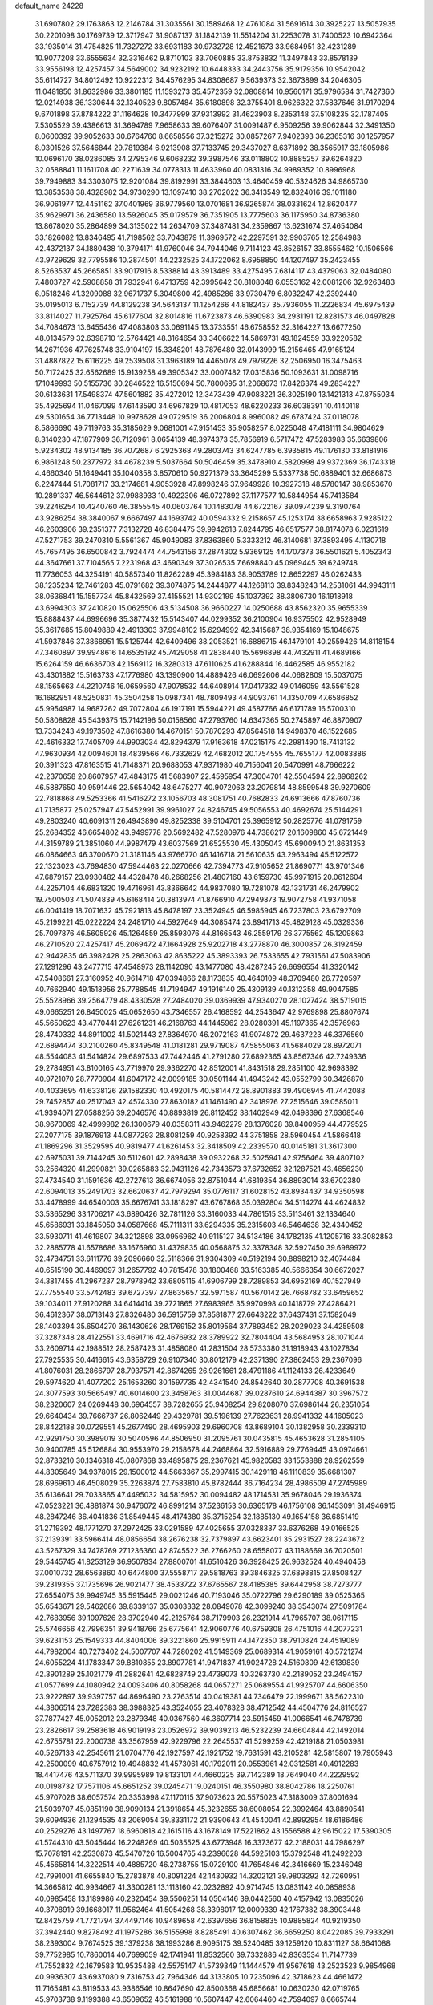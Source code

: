 default_name                                                                    
24228
  31.6907802  29.1763863  12.2146784  31.3035561  30.1589468  12.4761084
  31.5691614  30.3925227  13.5057935  30.2201098  30.1769739  12.3717947
  31.9087137  31.1842139  11.5514204  31.2253078  31.7400523  10.6942364
  33.1935014  31.4754825  11.7327272  33.6931183  30.9732728  12.4521673
  33.9684951  32.4231289  10.9077208  33.6555634  32.3316462   9.8710103
  33.7060885  33.8753832  11.3497843  33.8578139  33.9556198  12.4257457
  34.5649002  34.9232192  10.6448333  34.2443756  35.9179356  10.9542042
  35.6114727  34.8012492  10.9222312  34.4576295  34.8308687   9.5639373
  32.3673899  34.2046305  11.0481850  31.8632986  33.3801185  11.1593273
  35.4572359  32.0808814  10.9560171  35.9796584  31.7427360  12.0214938
  36.1330644  32.1340528   9.8057484  35.6180898  32.3755401   8.9626322
  37.5837646  31.9170294   9.6701898  37.8784222  31.1164628  10.3477999
  37.9313992  31.4623903   8.2353148  37.5108235  32.1787405   7.5305529
  39.4386613  31.3694789   7.9658633  39.6076407  31.0091487   6.9509256
  39.9062844  32.3491350   8.0600392  39.9052633  30.6764760   8.6658556
  37.3215272  30.0857267   7.9402393  36.2365316  30.1257957   8.0301526
  37.5646844  29.7819384   6.9213908  37.7133745  29.3437027   8.6371892
  38.3565917  33.1805986  10.0696170  38.0286085  34.2795346   9.6068232
  39.3987546  33.0118802  10.8885257  39.6264820  32.0588841  11.1611708
  40.2271639  34.0778313  11.4633960  40.0831316  34.9989352  10.8996968
  39.7949883  34.3303075  12.9201084  39.8192991  33.3844603  13.4640459
  40.5324626  34.9865730  13.3853538  38.4328982  34.9730290  13.1097410
  38.2702022  36.3413549  12.8324016  39.1011180  36.9061977  12.4451162
  37.0401969  36.9779560  13.0701681  36.9265874  38.0331624  12.8620477
  35.9629971  36.2436580  13.5926045  35.0179579  36.7351905  13.7775603
  36.1175950  34.8736380  13.8678020  35.2864899  34.3135022  14.2634709
  37.3487481  34.2359867  13.6231674  37.4654084  33.1826082  13.8346495
  41.7198562  33.7043879  11.3969572  42.2297591  32.9903765  12.2584983
  42.4372137  34.1880438  10.3794171  41.9760046  34.7944046   9.7114123
  43.8526157  33.8555462  10.1506566  43.9729629  32.7795586  10.2874501
  44.2232525  34.1722062   8.6958850  44.1207497  35.2423455   8.5263537
  45.2665851  33.9017916   8.5338814  43.3913489  33.4275495   7.6814117
  43.4379063  32.0484080   7.4803727  42.5908858  31.7932941   6.4713759
  42.3995642  30.8108048   6.0553162  42.0081206  32.9263483   6.0518246
  41.3209088  32.9671737   5.3049800  42.4985286  33.9730479   6.8032247
  42.2392440  35.0195013   6.7152739  44.8129238  34.5643137  11.1254266
  44.8182437  35.7936055  11.2226834  45.6975439  33.8114027  11.7925764
  45.6177604  32.8014816  11.6723873  46.6390983  34.2931191  12.8281573
  46.0497828  34.7084673  13.6455436  47.4083803  33.0691145  13.3733551
  46.6758552  32.3164227  13.6677250  48.0134579  32.6398710  12.5764421
  48.3164654  33.3406622  14.5869731  49.1824559  33.9220582  14.2671936
  47.7625748  33.9104197  15.3348201  48.7876480  32.0143999  15.2156465
  47.9165124  31.4887822  15.6116225  49.2539508  31.3963189  14.4465078
  49.7979226  32.2506950  16.3475463  50.7172425  32.6562689  15.9139258
  49.3905342  33.0007482  17.0315836  50.1093631  31.0098716  17.1049993
  50.5155736  30.2846522  16.5150694  50.7800695  31.2068673  17.8426374
  49.2834227  30.6133631  17.5498374  47.5601882  35.4272012  12.3473439
  47.9083221  36.3025190  13.1421313  47.8755034  35.4925694  11.0467099
  47.6143590  34.6967829  10.4817053  48.6220233  36.6038391  10.4140118
  49.5301654  36.7713448  10.9978628  49.0729519  36.2006804   8.9960082
  49.6787424  37.0118078   8.5866690  49.7119763  35.3185629   9.0681001
  47.9151453  35.9058257   8.0225048  47.4181111  34.9804629   8.3140230
  47.1877909  36.7120961   8.0654139  48.3974373  35.7856919   6.5717472
  47.5283983  35.6639806   5.9234302  48.9134185  36.7072687   6.2925368
  49.2803743  34.6247785   6.3935815  49.1176130  33.8181916   6.9861248
  50.2377972  34.4678239   5.5037664  50.5046459  35.3478910   4.5820998
  49.9372369  36.1743318   4.4660340  51.1649441  35.1040358   3.8570610
  50.9271379  33.3645299   5.5337738  50.6889401  32.6686873   6.2247444
  51.7081717  33.2174681   4.9053928  47.8998246  37.9649928  10.3927318
  48.5780147  38.9853670  10.2891337  46.5644612  37.9988933  10.4922306
  46.0727892  37.1177577  10.5844954  45.7413584  39.2246254  10.4240760
  46.3855545  40.0603764  10.1483078  44.6722167  39.0974239   9.3190764
  43.9286254  38.3840067   9.6667497  44.1693742  40.0594332   9.2158657
  45.1253174  38.6658963   7.9285122  46.2603906  39.2351377   7.3132728
  46.8384475  39.9942613   7.8244795  46.6517577  38.8174078   6.0231619
  47.5271753  39.2470310   5.5561367  45.9049083  37.8363860   5.3333212
  46.3140681  37.3893495   4.1130718  45.7657495  36.6500842   3.7924474
  44.7543156  37.2874302   5.9369125  44.1707373  36.5501621   5.4052343
  44.3647661  37.7104565   7.2231968  43.4690349  37.3026535   7.6698840
  45.0969445  39.6249748  11.7736053  44.3254191  40.5857340  11.8262289
  45.3984183  38.9053789  12.8652297  46.0262433  38.1235234  12.7461283
  45.0791682  39.3074875  14.2444877  44.1268113  39.8348243  14.2531061
  44.9943111  38.0636841  15.1557734  45.8432569  37.4155521  14.9302199
  45.1037392  38.3806730  16.1918918  43.6994303  37.2410820  15.0625506
  43.5134508  36.9660227  14.0250688  43.8562320  35.9655339  15.8888437
  44.6996696  35.3877432  15.5143407  44.0299352  36.2100904  16.9375502
  42.9528949  35.3617685  15.8049889  42.4913303  37.9948102  15.6294992
  42.3415687  38.9354169  15.1048675  41.5937846  37.3868951  15.5125744
  42.6409496  38.2053521  16.6886715  46.1479101  40.2559426  14.8118154
  47.3460897  39.9948616  14.6535192  45.7429058  41.2838440  15.5696898
  44.7432911  41.4689166  15.6264159  46.6636703  42.1569112  16.3280313
  47.6110625  41.6288844  16.4462585  46.9552182  43.4301882  15.5163733
  47.1776980  43.1390900  14.4889426  46.0692606  44.0682809  15.5037075
  48.1565663  44.2210746  16.0659560  47.9078532  44.6408914  17.0417332
  49.0146059  43.5561528  16.1682951  48.5250831  45.3504258  15.0987341
  48.7809493  44.9093761  14.1350709  47.6586852  45.9954987  14.9687262
  49.7072804  46.1917191  15.5944221  49.4587766  46.6171789  16.5700310
  50.5808828  45.5439375  15.7142196  50.0158560  47.2793760  14.6347365
  50.2745897  46.8870907  13.7334243  49.1973502  47.8616380  14.4670151
  50.7870293  47.8564518  14.9498370  46.1522685  42.4616332  17.7405709
  44.9903034  42.8294379  17.9163618  47.0215175  42.2981490  18.7413132
  47.9630934  42.0094601  18.4839566  46.7332629  42.4682012  20.1754555
  45.7655177  42.0083886  20.3911323  47.8163515  41.7148371  20.9688053
  47.9371980  40.7156041  20.5470991  48.7666222  42.2370658  20.8607957
  47.4843175  41.5683907  22.4595954  47.3004701  42.5504594  22.8968262
  46.5887650  40.9591446  22.5654042  48.6475277  40.9072063  23.2079814
  48.8599548  39.9270609  22.7818868  49.5253366  41.5416272  23.1056703
  48.3081751  40.7682833  24.6913666  47.8760736  41.7135877  25.0257947
  47.5452991  39.9961027  24.8246745  49.5056553  40.4692674  25.5144291
  49.2803240  40.6091311  26.4943890  49.8252338  39.5104701  25.3965912
  50.2825776  41.0791759  25.2684352  46.6654802  43.9499778  20.5692482
  47.5280976  44.7386217  20.1609860  45.6721449  44.3159789  21.3851060
  44.9987479  43.6037569  21.6525530  45.4305043  45.6900940  21.8631353
  46.0864663  46.3700670  21.3181146  43.9766770  46.1416718  21.5610635
  43.2963494  45.5122572  22.1323023  43.7694830  47.5944463  22.0270666
  42.7394773  47.9105652  21.8690771  43.9701346  47.6879157  23.0930482
  44.4328478  48.2668256  21.4807160  43.6159730  45.9971915  20.0612604
  44.2257104  46.6831320  19.4716961  43.8366642  44.9837080  19.7281078
  42.1331731  46.2479902  19.7500503  41.5074839  45.6168414  20.3813974
  41.8766910  47.2949873  19.9072758  41.9371058  46.0041419  18.7071632
  45.7921813  45.8478197  23.3524945  46.5985945  46.7237803  23.6792709
  45.2199221  45.0222224  24.2481710  44.5927649  44.3085474  23.8941713
  45.4829128  45.0329336  25.7097876  46.5605926  45.1264859  25.8593076
  44.8166543  46.2559179  26.3775562  45.1209863  46.2710520  27.4257417
  45.2069472  47.1664928  25.9202718  43.2778870  46.3000857  26.3192459
  42.9442835  46.3982428  25.2863063  42.8635222  45.3893393  26.7533655
  42.7931561  47.5083906  27.1291296  43.2477715  47.4548973  28.1142090
  43.1477080  48.4287245  26.6696554  41.3320142  47.5408661  27.3160952
  40.9614718  47.0394866  28.1173835  40.4640109  48.3709480  26.7720597
  40.7662940  49.1518956  25.7788545  41.7194947  49.1916140  25.4309139
  40.1312358  49.9047585  25.5528966  39.2564779  48.4330528  27.2484020
  39.0369939  47.9340270  28.1027424  38.5719015  49.0665251  26.8450025
  45.0652650  43.7346557  26.4168592  44.2543647  42.9769898  25.8807674
  45.5650623  43.4770441  27.6261231  46.2168763  44.1445962  28.0280391
  45.1197365  42.3576963  28.4740332  44.8911002  41.5021443  27.8364970
  46.2072163  41.9074872  29.4637223  46.3376560  42.6894474  30.2100260
  45.8349548  41.0181281  29.9719087  47.5855063  41.5684029  28.8972071
  48.5544083  41.5414824  29.6897533  47.7442446  41.2791280  27.6892365
  43.8567346  42.7249336  29.2784951  43.8100165  43.7719970  29.9362270
  42.8512001  41.8431518  29.2851100  42.9698392  40.9721070  28.7770904
  41.6047172  42.0099185  30.0501144  41.4943242  43.0552799  30.3426870
  40.4033695  41.6338126  29.1582330  40.4920175  40.5814472  28.8901883
  39.4906945  41.7442088  29.7452857  40.2517043  42.4574330  27.8630182
  41.1461490  42.3418976  27.2515646  39.0585011  41.9394071  27.0588256
  39.2046576  40.8893819  26.8112452  38.1402949  42.0498396  27.6368546
  38.9670069  42.4999982  26.1300679  40.0358311  43.9462279  28.1376028
  39.8400959  44.4779525  27.2077175  39.1876913  44.0877293  28.8081259
  40.9258392  44.3751858  28.5960454  41.5866418  41.1869296  31.3529595
  40.9819477  41.6261453  32.3418509  42.2339570  40.0145181  31.3617300
  42.6975031  39.7144245  30.5112601  42.2898438  39.0932268  32.5025941
  42.9756464  39.4807102  33.2564320  41.2990821  39.0265883  32.9431126
  42.7343573  37.6732652  32.1287521  43.4656230  37.4734540  31.1591636
  42.2727613  36.6674056  32.8751044  41.6819354  36.8893014  33.6702380
  42.6094013  35.2491703  32.6620637  42.7979294  35.0776117  31.6028152
  43.8934437  34.9350598  33.4478999  44.6540003  35.6676741  33.1818297
  43.6767868  35.0392804  34.5114274  44.4624832  33.5365296  33.1706217
  43.6890426  32.7811126  33.3160033  44.7861515  33.5113461  32.1334640
  45.6586931  33.1845050  34.0587668  45.7111311  33.6294335  35.2315603
  46.5464638  32.4340452  33.5930711  41.4619807  34.3212898  33.0956962
  40.9115127  34.5134186  34.1782135  41.1205716  33.3082853  32.2885778
  41.6578686  33.1676960  31.4379835  40.0568875  32.3378348  32.5927450
  39.6989972  32.4734751  33.6111776  39.2096660  32.5118366  31.9304309
  40.5192194  30.8898210  32.4074484  40.6515190  30.4469097  31.2657792
  40.7815478  30.1800468  33.5163385  40.5666354  30.6672027  34.3817455
  41.2967237  28.7978942  33.6805115  41.6906799  28.7289853  34.6952169
  40.1527949  27.7755540  33.5742483  39.6727397  27.8635657  32.5971587
  40.5670142  26.7668782  33.6459652  39.1034011  27.9120288  34.6414414
  39.2721865  27.6983965  35.9970998  40.1418779  27.4286421  36.4612367
  38.0713143  27.8326480  36.5915759  37.8581877  27.6643222  37.6437431
  37.1582049  28.1403394  35.6504270  36.1430626  28.1769152  35.8019564
  37.7893452  28.2029023  34.4259508  37.3287348  28.4122551  33.4691716
  42.4676932  28.3789922  32.7804404  43.5684953  28.1071044  33.2609714
  42.1988512  28.2587423  31.4858080  41.2831504  28.5733380  31.1918943
  43.1027834  27.7925535  30.4416615  43.6358729  26.9107340  30.8012179
  42.2371390  27.3862453  29.2367096  41.8076031  28.2866797  28.7937571
  42.8674265  26.9261661  28.4791186  41.1124133  26.4233649  29.5974620
  41.4077202  25.1653260  30.1597735  42.4341540  24.8542640  30.2877708
  40.3691538  24.3077593  30.5665497  40.6014600  23.3458763  31.0044687
  39.0287610  24.6944387  30.3967572  38.2320607  24.0269448  30.6964557
  38.7282655  25.9408254  29.8208070  37.6986144  26.2351054  29.6640434
  39.7666737  26.8062449  29.4329781  39.5196139  27.7623631  28.9941332
  44.1605023  28.8422188  30.0729551  45.2677490  28.4695903  29.6960708
  43.8689104  30.1382958  30.2339310  42.9291750  30.3989019  30.5040596
  44.8506950  31.2095761  30.0435815  45.4653628  31.2854105  30.9400785
  45.5126884  30.9553970  29.2158678  44.2468864  32.5916889  29.7769445
  43.0974661  32.8733210  30.1346318  45.0807868  33.4895875  29.2367621
  45.9820583  33.1553888  28.9262559  44.8305649  34.9378015  29.1500012
  44.5663367  35.2997415  30.1429118  46.1110839  35.6681307  28.6969610
  46.4508029  35.2263874  27.7583810  45.8782444  36.7164234  28.4986509
  47.2745989  35.6136641  29.7033865  47.4495032  34.5815952  30.0094482
  48.1714531  35.9678046  29.1936374  47.0523221  36.4881874  30.9476072
  46.8991214  37.5236153  30.6365178  46.1756108  36.1453091  31.4946915
  48.2847246  36.4041836  31.8549445  48.4174380  35.3715254  32.1885130
  49.1654158  36.6851419  31.2719392  48.1771270  37.2972425  33.0291589
  47.4025655  37.0328337  33.6376268  49.0166525  37.2139391  33.5966414
  48.0856654  38.2676238  32.7379897  43.6623401  35.2931527  28.2243672
  43.5267329  34.7478769  27.1236360  42.8745522  36.2766260  28.6558077
  43.1188669  36.7020501  29.5445745  41.8253129  36.9507834  27.8800701
  41.6510426  36.3928425  26.9632524  40.4940458  37.0010732  28.6563860
  40.6474800  37.5558717  29.5818763  39.3846325  37.6898815  27.8508427
  39.2319355  37.1735696  26.9021477  38.4533722  37.6765567  28.4185385
  39.6442958  38.7273777  27.6554075  39.9949745  35.5915445  29.0021246
  40.7193046  35.0722796  29.6290189  39.0525365  35.6543671  29.5462686
  39.8339137  35.0303332  28.0849078  42.3099240  38.3543074  27.5091784
  42.7683956  39.1097626  28.3702940  42.2125764  38.7179903  26.2321914
  41.7965707  38.0617115  25.5746656  42.7996351  39.9418766  25.6775641
  42.9060776  40.6759308  26.4751016  44.2077231  39.6231153  25.1549333
  44.8404006  39.3221860  25.9915911  44.1472350  38.7910824  24.4519089
  44.7982004  40.7273402  24.5007707  44.7280202  41.5149369  25.0689314
  41.9059161  40.5721274  24.6055224  41.1783347  39.8810855  23.8907781
  41.9471837  41.9024728  24.5160809  42.6139839  42.3901289  25.1021779
  41.2882641  42.6828749  23.4739073  40.3263730  42.2189052  23.2494157
  41.0577699  44.1080942  24.0093406  40.8058268  44.0657271  25.0689554
  41.9925707  44.6606350  23.9222897  39.9397757  44.8696490  23.2763514
  40.0419381  44.7346479  22.1999671  38.5622310  44.3806514  23.7282383
  38.3988325  43.3524055  23.4078328  38.4712542  44.4504776  24.8116527
  37.7877427  45.0052012  23.2879348  40.0367560  46.3607714  23.5915459
  41.0066541  46.7478739  23.2826617  39.2583618  46.9019193  23.0526972
  39.9039213  46.5232239  24.6604844  42.1492014  42.6755781  22.2000738
  43.3567959  42.9229796  22.2645537  41.5299259  42.4219188  21.0503981
  40.5267133  42.2545611  21.0704776  42.1927597  42.1921752  19.7631591
  43.2105281  42.5815807  19.7905943  42.2500099  40.6757912  19.4948832
  41.4573061  40.1792011  20.0553961  42.0312581  40.4912283  18.4417476
  43.5711370  39.9995989  19.8133101  44.4660225  39.7142389  18.7649040
  44.2229592  40.0198732  17.7571106  45.6651252  39.0245471  19.0240151
  46.3550980  38.8042786  18.2250761  45.9707026  38.6057574  20.3353998
  47.1170115  37.9073623  20.5575023  47.3183009  37.8001694  21.5039707
  45.0851190  38.9090134  21.3918654  45.3232655  38.6008054  22.3992464
  43.8890541  39.6094936  21.1294535  43.2069054  39.8331172  21.9390643
  41.4540041  42.8992954  18.6186486  40.2529276  43.1497767  18.6960818
  42.1615116  43.1678149  17.5221862  43.1556588  42.9615022  17.5390305
  41.5744310  43.5045444  16.2248269  40.5035525  43.6773948  16.3373677
  42.2188031  44.7986297  15.7078191  42.2530873  45.5470726  16.5004765
  43.2396628  44.5925103  15.3792548  41.2492203  45.4565814  14.3222514
  40.4885720  46.2738755  15.0729100  41.7654846  42.3416669  15.2346048
  42.7991001  41.6655840  15.2783878  40.8091224  42.1430932  14.3202121
  39.9803292  42.7260951  14.3665812  40.9934667  41.3300281  13.1113160
  42.0232892  40.9714745  13.0831142  40.0858938  40.0985458  13.1189986
  40.2320454  39.5506251  14.0504146  39.0442560  40.4157942  13.0835026
  40.3708919  39.1668017  11.9562464  41.5054268  38.3398017  12.0009339
  42.1767382  38.3903448  12.8425759  41.7721794  37.4497146  10.9489658
  42.6397656  36.8158835  10.9885824  40.9219350  37.3942440   9.8278492
  41.1975286  36.5155998   8.8285491  40.6307462  36.6659250   8.0422085
  39.7933291  38.2393004   9.7674525  39.1379238  38.1993286   8.9095175
  39.5240485  39.1259120  10.8311127  38.6641088  39.7752985  10.7860014
  40.7699059  42.1741941  11.8532560  39.7332886  42.8363534  11.7147739
  41.7552832  42.1679583  10.9535488  42.5575147  41.5739349  11.1444579
  41.9567618  43.2523523   9.9854968  40.9936307  43.6937080   9.7316753
  42.7964346  44.3133805  10.7235096  42.3718623  44.4661472  11.7165481
  43.8119533  43.9386546  10.8647690  42.8500368  45.6856681  10.0630230
  42.0719765  45.9703738   9.1199388  43.6509652  46.5161988  10.5607447
  42.6064460  42.7594097   8.6665744  43.7784520  43.0472772   8.4121477
  41.9026115  41.9548367   7.8428705  40.5218552  41.5307737   8.0380190
  39.8502139  42.3821765   8.1478958  40.4621721  40.8915242   8.9181406
  40.1561328  40.7195416   6.7963766  39.8045534  41.3859480   6.0069014
  39.4121738  39.9534033   7.0162418  41.5016099  40.1131341   6.4029996
  41.5253586  39.8097787   5.3571037  41.7154875  39.2582655   7.0467565
  42.4932832  41.2412473   6.7044032  43.4395637  40.7949060   7.0105768
  42.7789686  42.0836907   5.4437599  43.5628571  41.6338173   4.6040137
  42.1976120  43.2799464   5.2705470  41.5389060  43.5966140   5.9774972
  42.3997822  44.1387999   4.0707743  43.2743951  43.7658905   3.5381210
  41.2310408  44.0440157   3.0674086  41.4187107  44.7329786   2.2430140
  41.0956875  42.6427829   2.4739142  42.0399902  42.3415549   2.0204506
  40.8227195  41.9266174   3.2485821  40.3272605  42.6482511   1.7013389
  39.9860444  44.3711209   3.6462930  39.9211098  45.3539684   3.6839337
  42.7543172  45.6039581   4.3666593  43.1025176  46.3401530   3.4373300
  42.7801813  46.0093633   5.6416725  42.4520847  45.3486107   6.3366421
  43.3399250  47.2748150   6.1527384  43.0969188  47.2970341   7.2143215
  44.8808030  47.2603219   6.0622310  45.1834661  47.4153253   5.0294843
  45.2855965  48.0894147   6.6409064  45.4962658  45.9688415   6.5639500
  45.7809924  45.0592612   5.7936574  45.6849888  45.8448207   7.8542107
  45.3930134  46.5885458   8.4718009  46.0494057  44.9627512   8.1961290
  42.7102185  48.5667674   5.5871423  43.3571880  49.6136720   5.5536936
  41.4665634  48.4969619   5.1120620  41.0185671  47.5891946   5.1051012
  40.7374987  49.5718692   4.4254903  41.3970585  50.4353687   4.3386284
  40.3869118  49.1399566   2.9873384  39.8450165  49.9511300   2.5007591
  41.3223371  49.0277382   2.4438296  39.5942765  47.8297359   2.8317643
  39.5977019  46.9627825   3.7395804  39.0022879  47.6406297   1.7377896
  39.5110968  50.0670218   5.2204072  38.4410299  50.2979498   4.6562587
  39.6311165  50.1752307   6.5463182  40.5361718  49.9753947   6.9541443
  38.5389817  50.5407612   7.4625418  38.9717254  50.8398698   8.4173263
  37.9930396  51.3900799   7.0511081  37.5379881  49.4060359   7.7280084
  36.5153766  49.6098976   8.3867144  37.8135433  48.2119760   7.2052747
  38.6776241  48.1370738   6.6870638  36.9892555  46.9955302   7.3113403
  35.9454832  47.2703080   7.4665477  37.0849466  46.1952394   6.0071034
  36.4944103  45.2866103   6.1068991  36.5704350  46.9494625   4.7825201
  36.6626777  46.3162434   3.9002393  35.5183329  47.1968887   4.9260109
  37.1334045  47.8684310   4.6239892  38.4357348  45.8403661   5.8067717
  38.7374378  46.2913358   4.9838066  37.4023609  46.0813991   8.4737176
  36.7335545  45.0734072   8.7280898  38.5095676  46.3797246   9.1637994
  39.0491407  47.1947151   8.8862780  38.9256769  45.6838620  10.3846304
  38.8724301  44.6101176  10.2146338  39.9539174  45.9453811  10.6304106
  38.0393802  46.0452132  11.5779342  37.4086666  47.1069828  11.5829404
  37.9645952  45.1772030  12.5894241  38.5535700  44.3512290  12.5699078
  37.0408817  45.3470291  13.7228869  37.0065880  46.4116532  13.9598038
  35.6303126  44.8967541  13.2838206  35.3800326  45.4020765  12.3511234
  35.6409409  43.8244278  13.0928670  34.5039095  45.1987595  14.2766144
  33.5442214  44.9881209  13.8027611  34.6022921  44.5283168  15.1325392
  34.5292446  46.6550340  14.7449471  34.5031094  47.5895615  13.9080686
  34.6299507  46.8820403  15.9704239  37.5016010  44.6208987  15.0028796
  38.1498123  43.5702648  14.9363349  37.1580317  45.1875338  16.1664033
  36.5602094  46.0070796  16.1434993  37.5805968  44.7281359  17.4953167
  38.6119942  44.3926423  17.4100977  37.5801663  45.9412750  18.4465065
  38.3508519  46.6325993  18.1034624  36.6198542  46.4550279  18.3831348
  37.8669557  45.6069430  19.9168345  38.6321705  44.8319517  19.9652970
  38.2743245  46.4955111  20.4004312  36.4152321  45.0723540  20.8675591
  35.6654612  46.6798336  21.2353177  36.3518300  47.2767760  21.8369141
  35.4433964  47.2035984  20.3067091  34.7407095  46.5278002  21.7910956
  36.7606266  43.5358606  18.0330472  35.5390196  43.4687119  17.8526884
  37.4383863  42.6244022  18.7373438  38.4335574  42.7893947  18.8667415
  36.9166908  41.3916499  19.3577508  35.8614731  41.5242561  19.5947863
  37.0530057  40.1816387  18.4050037  36.7991752  39.2775313  18.9578424
  36.0650477  40.2807612  17.2420040  36.3207245  41.1254057  16.6060849
  36.0997435  39.3666058  16.6493414  35.0571057  40.4223415  17.6273223
  38.4738204  40.0041356  17.8442008  38.5146768  39.1144232  17.2172441
  38.7576298  40.8654169  17.2391138  39.1854453  39.8902563  18.6611121
  37.6394839  41.0802207  20.6758872  38.7523624  41.5538464  20.9182636
  37.0312363  40.2433528  21.5189388  36.1405954  39.8429010  21.2417766
  37.7249526  39.5839213  22.6244753  38.5521569  40.2113943  22.9614355
  36.7570943  39.4153248  23.8001085  37.2804061  38.9724157  24.6480328
  36.3622864  40.3871736  24.0957891  35.9328101  38.7626671  23.5095716
  38.3040625  38.2316096  22.1699172  37.6725660  37.5020137  21.3995399
  39.4854285  37.8757376  22.6805548  39.9764837  38.5417205  23.2712081
  40.1586446  36.5941085  22.4165419  39.4516995  35.9353215  21.9229730
  41.3545915  36.7770913  21.4559136  42.0103758  37.5515358  21.8532175
  42.1824159  35.4964729  21.2727044  41.5387746  34.6798604  20.9434128
  42.9621601  35.6635840  20.5285146  42.6716382  35.2224717  22.2069842
  40.8721560  37.2035183  20.0618649  41.7275545  37.3575679  19.4036321
  40.2231339  36.4353193  19.6419845  40.3158111  38.1366406  20.1257671
  40.5675488  35.9185370  23.7271009  41.0620033  36.5799072  24.6410728
  40.3850185  34.5947502  23.8123893  39.9736859  34.1389657  23.0009054
  40.8539483  33.7301588  24.9147528  41.4041129  34.3408864  25.6324617
  39.6267166  33.1348836  25.6385871  38.9766420  33.9625723  25.9284992
  39.0702070  32.5121130  24.9387002  39.9414446  32.3102470  26.9036106
  40.5325141  31.4352081  26.6351745  40.5267730  32.9148510  27.5963125
  38.6420332  31.8502171  27.5947674  38.0281021  32.7227665  27.8249125
  38.0829081  31.2055131  26.9154569  38.9281262  31.0905450  28.8985516
  39.6693485  30.3092646  28.7077443  39.3601011  31.7867747  29.6223500
  37.7043394  30.4713986  29.4664991  37.4631175  29.6063656  28.9714403
  37.7979682  30.2495464  30.4603649  36.8936642  31.0583230  29.3755969
  41.8376509  32.6834711  24.3700416  41.6583562  32.2045506  23.2468573
  42.8645702  32.3411801  25.1513024  42.9534994  32.7837756  26.0564560
  43.9522486  31.4464899  24.7397853  43.5947438  30.7994812  23.9371816
  45.0946132  32.3053669  24.1779016  44.7319050  32.9134150  23.3479573
  45.4936708  32.9533971  24.9592933  45.8939716  31.6609284  23.8110198
  44.4448998  30.5262351  25.8770988  44.3537771  30.8747327  27.0526822
  44.9934943  29.3649647  25.5091444  45.0455616  29.1998527  24.5082775
  45.5717131  28.3273967  26.3774679  45.0574706  28.3517730  27.3343519
  45.2557135  26.9733879  25.7026646  44.1716247  26.8906329  25.7130197
  45.5568584  27.0384763  24.6592329  45.7936306  25.6311048  26.2407786
  45.3085923  24.8473276  25.6584307  47.2981663  25.4295959  26.0576601
  47.8614384  26.0908622  26.7056065  47.5640465  24.4048434  26.3089062
  47.5721932  25.6121029  25.0192306  45.4192408  25.3900982  27.6984301
  45.7660179  24.4055534  28.0063775  45.8658291  26.1505869  28.3370975
  44.3367127  25.4121911  27.7995584  47.0724236  28.5828640  26.6116260
  47.8192879  28.7367547  25.6376295  47.5209221  28.6344808  27.8763471
  46.8283121  28.5015284  28.6097498  48.9294381  28.8562477  28.2915088
  49.3928465  29.5122302  27.5533791  48.9736928  29.6125532  29.6367138
  50.0025258  29.9074858  29.8441960  48.3841771  30.5231449  29.5226007
  48.4328466  28.8213985  30.8421365  47.5205954  28.3184036  30.5477966
  49.1568077  28.0604932  31.1373140  48.1204684  29.7171523  32.0500835
  49.0530051  29.9761141  32.5522550  47.6417661  30.6374967  31.7133664
  47.1708313  29.0045888  33.0256935  46.2080785  28.8492890  32.5293539
  47.5843592  28.0247740  33.2827472  46.9818099  29.8025651  34.2586467
  46.2083192  29.4648101  34.8255988  47.8285754  29.7620457  34.8227380
  46.8022035  30.7817874  34.0354941  49.7620436  27.5633336  28.3089450
  49.2933784  26.5328894  28.7907065  50.9974344  27.6029783  27.8027780
  51.3738222  28.4992208  27.5226043  51.7687041  26.4054629  27.4350893
  51.1446176  25.8091702  26.7672523  53.0134425  26.8312088  26.6461615
  53.7223308  27.3314396  27.3063047  53.4985593  25.9497093  26.2253636
  52.7339373  27.5001408  25.8318107  52.1710192  25.4812921  28.6026294
  52.4371763  24.3027923  28.3675062  52.2027560  25.9610529  29.8495900
  52.0753408  26.9575798  29.9841187  52.3885318  25.1027660  31.0339047
  53.2908150  24.5040169  30.8924191  52.5913931  25.9813045  32.2816339
  51.9237371  26.8446043  32.2432006  52.3323181  25.4041944  33.1711251
  54.0438907  26.4358160  32.4344971  54.3501082  27.6355366  32.2182124
  54.8878894  25.5855017  32.8124074  51.2416500  24.0910197  31.2578015
  51.4435607  23.0773039  31.9326199  50.0512396  24.3132925  30.6892908
  49.9372450  25.1375125  30.1114095  48.8913829  23.4273176  30.8430330
  48.6373108  23.3660344  31.9032899  47.6981054  24.0330954  30.1013318
  47.9779268  24.2717425  29.0732634  46.8895182  23.3103008  30.0760618
  47.1281139  25.5251430  30.9552744  48.0016905  26.3448552  30.3496019
  49.1501042  21.9955735  30.3403241  49.7539990  21.7989829  29.2808991
  48.6507062  21.0013536  31.0795055  48.0893322  21.2353642  31.8909399
  48.7303006  19.5797656  30.7329904  49.6836081  19.3832971  30.2424228
  48.6982855  18.9915666  31.6506202  47.5892467  19.1024797  29.8170896
  46.6763127  19.8749659  29.4997531  47.6029203  17.8235417  29.3907586
  48.6664215  16.8535167  29.6082775  48.5520563  16.4064852  30.5949557
  49.6561823  17.3006637  29.5077932  48.4724128  15.7875672  28.5320009
  48.8255330  14.8109931  28.8607155  48.9665274  16.0971216  27.6125675
  46.9680932  15.7906863  28.3026916  46.4865645  15.1794692  29.0684072
  46.7099719  15.4292488  27.3070263  46.6024554  17.2671418  28.4779670
  46.6971258  17.7759438  27.5225826  45.1590076  17.4046306  28.9548190
  44.2838369  17.7312955  28.1580447  44.9066605  17.2107650  30.2507082
  45.6814795  16.9834416  30.8641462  43.5709331  17.2976380  30.8358938
  42.9170656  16.6460906  30.2530002  43.5920407  16.7449367  32.2763063
  42.5488081  16.6616678  32.5843692  43.9940798  15.7316969  32.2587468
  44.3164265  17.5456161  33.3814719  44.0596133  18.6019776  33.3244035
  43.9217562  17.1825244  34.3289305  45.8412205  17.4003105  33.4580010
  46.5466233  17.0906786  32.5040403  46.4209400  17.6058750  34.6193323
  45.8673059  17.7572334  35.4555985  47.4303970  17.6260092  34.6704158
  42.9842804  18.7154809  30.7267199  41.8033955  18.8668609  30.4014355
  43.8116361  19.7528450  30.9034200  44.7740194  19.5719598  31.1636338
  43.4187096  21.1510762  30.7052705  42.4668918  21.3315458  31.2108799
  44.4783475  22.0851482  31.3117647  45.3161732  22.1109659  30.6220908
  44.0690654  23.0938909  31.3777299  45.0436782  21.6919233  32.6573963
  46.1500997  20.8569340  32.8381935  46.3833341  20.8403111  34.1611348
  47.1946575  20.3048426  34.6388936  45.4788664  21.5910999  34.8104082
  45.4713652  21.7483254  35.8194549  44.6267889  22.1431735  33.8765637
  43.8113519  22.8297157  34.0633984  43.2343394  21.4759594  29.2133864
  42.2907565  22.1697965  28.8477025  44.1005783  20.9476449  28.3343900
  44.8645501  20.3939803  28.7131414  44.0275240  21.1246480  26.8659006
  43.9566179  22.1886101  26.6356006  45.3054256  20.5623774  26.2236024
  45.4775590  19.5577284  26.6063083  45.1742711  20.4988926  25.1420104
  46.5374776  21.4286129  26.5101713  46.4564804  22.3625058  25.9542098
  46.5923368  21.6575083  27.5743791  47.8151390  20.6923760  26.0961123
  47.8142830  19.7037311  26.5572886  47.8318095  20.5628358  25.0137164
  49.0074228  21.4092488  26.5670369  49.2612062  21.2866267  27.5414890
  49.7924931  22.2284110  25.9012064  49.6867019  22.4893568  24.6314720
  49.0356911  21.9829887  24.0467610  50.3368670  23.1577132  24.2357050
  50.7394571  22.8429233  26.5317104  50.8848250  22.6866444  27.5192280
  51.3536826  23.4476385  25.9978743  42.7855985  20.4737900  26.2424795
  42.2241407  21.0333668  25.2965089  42.3261118  19.3515034  26.7985267
  42.9218110  18.8772919  27.4680401  41.0311172  18.7332853  26.4819877
  40.9485936  18.6040752  25.4021190  40.9288290  17.3468070  27.1346723
  40.9908713  17.4498262  28.2182031  39.9717550  16.8938409  26.8800571
  41.9728698  16.4992506  26.6912190  41.9230917  15.6662944  27.1900199
  39.8678213  19.6225883  26.9428296  38.9710627  19.9163496  26.1552865
  39.9217348  20.1454516  28.1765844  40.6903243  19.8834877  28.7802689
  38.9205129  21.0824057  28.7107823  37.9416158  20.6058988  28.7107314
  39.1837123  21.3283728  29.7395027  38.8178844  22.3933716  27.9197810
  37.7188904  22.9226155  27.7349717  39.9423219  22.8766214  27.3862580
  40.8167585  22.4555780  27.6789985  40.0021559  24.0273816  26.4854930
  39.4872526  24.8591862  26.9640170  41.4697691  24.4164017  26.2657510
  41.8839052  24.7583787  27.2141824  42.0289066  23.5313900  25.9672279
  41.7066606  25.4801450  25.2388339  42.5565823  25.4009549  24.1881768
  43.1693749  24.5402872  23.9473576  42.5726627  26.6061179  23.5095756
  43.1781436  26.7971993  22.7156502  41.7087297  27.5158680  24.0802730
  41.3719670  28.8417488  23.7766099  41.8476314  29.3502871  22.9531807
  40.3819728  29.4815416  24.5382456  40.0956445  30.4905379  24.3093149
  39.7417438  28.7991293  25.5834918  38.9433484  29.2667728  26.1393284
  40.1132707  27.4850249  25.9022007  39.5938952  26.9763663  26.6981133
  41.1121854  26.8107084  25.1679189  39.2872156  23.7645688  25.1553496
  38.3944607  24.5233823  24.7735316  39.6016309  22.6459689  24.4836037
  40.3294142  22.0467706  24.8568757  38.8825113  22.2285529  23.2683879
  38.9557395  23.0312432  22.5325494  39.5349031  20.9652954  22.6788938
  40.5892019  21.1717081  22.4876532  39.4652037  20.1446558  23.3955342
  38.8611323  20.5478315  21.3604715  37.8341938  20.2525198  21.5687217
  38.8532374  21.3963377  20.6743794  39.5882950  19.3736907  20.6929029
  40.6106715  19.6782836  20.4636752  39.6311775  18.5272503  21.3801557
  38.9086541  18.9409132  19.3857539  38.8163927  19.8019674  18.7203815
  39.5502646  18.2102267  18.8954264  37.5823296  18.3249978  19.6054685
  37.6199512  17.6442964  20.3596420  36.8844685  19.0128250  19.8910488
  37.2446572  17.8533683  18.7693798  37.3867224  22.0389139  23.5453883
  36.5649566  22.4498121  22.7315621  37.0234844  21.4942863  24.7078609
  37.7513337  21.1271340  25.3109926  35.6285623  21.3085223  25.1049998
  35.1408076  20.7735497  24.2910393  35.5744053  20.4119212  26.3534461
  36.0939114  19.4780190  26.1357228  36.1035579  20.9064955  27.1666935
  34.1585467  20.0721102  26.8471826  34.2561640  19.4577579  27.7409906
  33.6306350  20.9831907  27.1260180  33.3290611  19.2876320  25.8363491
  33.2203608  18.0722782  25.9033716  32.7355049  19.9140639  24.8493566
  32.8124909  20.9218136  24.7700194  32.1431206  19.3753494  24.2149867
  34.8593296  22.6313684  25.2963422  33.6830807  22.6798327  24.9383293
  35.4871065  23.7050001  25.7966890  36.4539080  23.6115970  26.0901469
  34.8620004  25.0411748  25.8661808  33.9084021  24.9509120  26.3880062
  35.7537794  26.0076846  26.6830439  35.8275071  25.6187442  27.7001225
  36.7555152  26.0293624  26.2540551  35.2148820  27.4520885  26.7466545
  35.3500930  27.9198677  25.7697366  34.1435746  27.4202938  26.9511239
  35.9132621  28.3209415  27.8121732  37.1592459  28.2954711  27.9198714
  35.2368267  29.0839863  28.5446324  34.5400926  25.5800148  24.4585056
  33.4208306  26.0319691  24.2081732  35.4793368  25.4535222  23.5133103
  36.3720368  25.0554835  23.7862145  35.2910373  25.8539219  22.1065726
  34.9408088  26.8862373  22.0881964  36.6415115  25.7895877  21.3458874
  37.0178343  24.7666793  21.3974158  36.4493793  26.1510246  19.8596267
  37.3891493  26.0547897  19.3172890  35.7438495  25.4684327  19.3885159
  36.0787987  27.1716621  19.7637055  37.6909870  26.7252141  21.9959965
  37.3536149  27.7556453  21.9102677  37.7807395  26.4964771  23.0571869
  39.1002742  26.6158127  21.4002154  39.1148184  26.9818679  20.3745980
  39.7843225  27.2259549  21.9876200  39.4365495  25.5790945  21.4298970
  34.2040542  24.9990062  21.4253778  33.2980921  25.5311658  20.7813661
  34.2580114  23.6764544  21.5996847  35.0512732  23.3032795  22.1135048
  33.2925929  22.7181604  21.0467882  33.2020719  22.8967654  19.9772184
  33.8061262  21.2840208  21.2581023  34.0551790  21.1491204  22.3108421
  32.9946181  20.5943437  21.0309168  35.0016918  20.8558437  20.3973967
  35.4050502  21.5652201  19.4402728  35.4490624  19.7044594  20.5965533
  31.8703433  22.8554570  21.6237790  30.9080855  22.4746197  20.9528739
  31.7135989  23.4118647  22.8312294  32.5498982  23.6309233  23.3625820
  30.4129039  23.8323897  23.3782822  29.6618138  23.0815967  23.1260020
  30.4845110  23.9366374  24.9231507  31.4285084  24.4095788  25.1991490
  29.3395723  24.7717561  25.5255270  29.4103665  25.8080518  25.1968860
  28.3770523  24.3543526  25.2252007  29.4028469  24.7771622  26.6126896
  30.4372754  22.5140795  25.5154057  29.4222719  22.1325566  25.4383435
  31.0728410  21.8648089  24.9221530  30.8953101  22.4140827  26.9744309
  30.9332384  21.3649580  27.2695938  31.8876505  22.8516935  27.0852658
  30.1927630  22.9320744  27.6248441  29.9637780  25.1408835  22.7203732
  28.8569965  25.2121167  22.1781292  30.8161359  26.1717470  22.7228725
  31.7279853  26.0400434  23.1555771  30.4827678  27.5084818  22.2136217
  29.5829641  27.8498275  22.7235907  31.6352232  28.4710335  22.5465985
  32.5778891  27.9944673  22.2714012  31.5373660  29.3725408  21.9457430
  31.6747009  28.8788164  24.0327354  31.5962351  27.9957543  24.6660885
  32.9950639  29.5789397  24.3382921  33.0806759  30.4915734  23.7494886
  33.0468409  29.8237739  25.3990875  33.8207736  28.9087102  24.0987790
  30.5408070  29.8470878  24.3888231  30.5709663  30.7218070  23.7383074
  29.5749315  29.3562715  24.2887491  30.6509976  30.1725348  25.4211430
  30.1349949  27.5233915  20.7159025  29.2809326  28.3086196  20.3053651
  30.6682333  26.5878091  19.9201982  31.4227511  26.0268698  20.3112828
  30.2569637  26.3315291  18.5236565  30.3159086  27.2778016  17.9854138
  31.2907596  25.3650090  17.9065550  32.2861417  25.7800726  18.0778898
  31.2325243  24.4022765  18.4182842  31.1206366  25.1475915  16.3918830
  30.2479286  24.5231119  16.2165783  30.9689459  26.1124618  15.9067543
  32.3201114  24.4595851  15.7330964  32.1371549  24.4065204  14.6581138
  33.2059460  25.0677125  15.8859193  32.5191514  23.0945226  16.2457875
  31.8471670  22.3879766  15.9667932  33.4175439  22.6619595  17.1061387
  34.3710536  23.3869788  17.6089377  34.5365910  24.3344855  17.2943491
  34.9671866  22.9537911  18.3103046  33.3600146  21.4319231  17.5049193
  32.5899162  20.8526813  17.1831920  34.0710080  21.1110070  18.1521567
  28.7919727  25.8596825  18.3592666  28.3161157  25.7478130  17.2292345
  28.0664572  25.5989535  19.4540809  28.5456588  25.6646851  20.3425436
  26.6662897  25.1114857  19.4559182  26.2965408  25.1109345  18.4299948
  26.5873437  23.6520275  19.9495195  25.5842111  23.2798887  19.7380170
  27.5893324  22.7282612  19.2597984  27.5286650  22.8603710  18.1807520
  28.6055217  22.9429334  19.5906532  27.3491369  21.6944116  19.5030371
  26.8121928  23.5367502  21.3396064  27.6332439  24.0088067  21.5612290
  25.6774940  25.9844167  20.2496628  24.4677248  25.9140642  20.0008938
  26.1540543  26.8226173  21.1818866  27.1536116  26.8618745  21.3187169
  25.3103521  27.6847945  22.0252432  24.3430904  27.1975863  22.1580347
  25.9444323  27.8733847  23.4184790  26.8921018  28.4008131  23.2939948
  25.2877083  28.5234912  23.9982674  26.2128412  26.6018735  24.2446949
  27.0017875  26.0244973  23.7700869  26.6824709  27.0220167  25.6388796
  27.5795478  27.6363569  25.5579513  25.9024732  27.5877519  26.1480002
  26.9213836  26.1378645  26.2279607  24.9864630  25.7034600  24.4137992
  25.2526750  24.8467870  25.0319177  24.1734933  26.2489327  24.8901575
  24.6677197  25.3275068  23.4421554  25.0401201  29.0688952  21.4082133
  25.9531632  29.7292034  20.9038729  23.8062704  29.5554273  21.5514862
  23.0802423  28.9373174  21.8943701  23.4073288  30.9248969  21.2230981
  24.2549128  31.5903468  21.3904118  23.0476211  31.0013852  19.7323318
  23.9041662  30.6775713  19.1389620  22.2260794  30.3144005  19.5253085
  22.6562264  32.3949700  19.2914463  23.6544049  33.3514105  19.0236042
  24.7002551  33.0800256  19.0978092  23.2926738  34.6645290  18.6677682
  24.0536424  35.4016217  18.4593288  21.9310176  35.0256749  18.5905790
  21.5839496  36.3145232  18.3363332  20.6234466  36.4200718  18.2165227
  20.9357043  34.0609647  18.8503870  19.8960450  34.3391786  18.8093041
  21.2968435  32.7468778  19.1963386  20.5304183  32.0084207  19.4001221
  22.2532161  31.4067567  22.1240440  21.1069787  30.9726511  21.9812196
  22.5625180  32.3157669  23.0560314  23.5243799  32.6330044  23.1109068
  21.5954127  32.9507576  23.9680458  20.6415579  33.0413576  23.4477849
  21.3612329  32.0502612  25.1925062  21.1602905  31.0343667  24.8535240
  22.2633028  32.0330534  25.8028822  20.1998467  32.4878898  26.0493246
  20.2872729  33.3066238  27.1773565  19.0211997  33.4938189  27.5859260
  18.7288241  34.0762608  28.4460241  18.1580817  32.8807516  26.7622721
  17.1437583  32.9389323  26.8348440  18.8845996  32.2349171  25.7866442
  18.4945413  31.6563819  24.9593930  22.0379618  34.3730089  24.3590797
  23.2237220  34.7028794  24.2695097  21.0990991  35.2286097  24.7718317
  20.1527694  34.8829394  24.8437905  21.3362290  36.6397931  25.1391657
  21.9728261  37.1004850  24.3844014  20.0006219  37.4146101  25.1369018
  20.2008131  38.4455031  25.4322881  19.5952875  37.4237512  24.1249165
  18.9425918  36.8150349  26.0748216  18.6939094  35.8108957  25.7257441
  19.3647031  36.7235485  27.0716059  17.6440020  37.6231467  26.1740811
  17.5724739  38.8228726  25.8022346  16.6382801  37.0402925  26.6528340
  22.0746169  36.8139640  26.4801949  22.8327574  37.7692097  26.6411969
  21.9066394  35.8794476  27.4234037  21.2774186  35.1085804  27.2242417
  22.5759223  35.8839302  28.7332287  23.0070205  36.8741796  28.8758862
  21.5470282  35.7103620  29.8675740  21.0930466  34.7209379  29.7956280
  22.0564858  35.7834380  30.8293547  20.4642721  36.7681396  29.8210705
  20.6801813  38.1202499  29.6862453  21.5914564  38.5687180  29.7037042
  19.4900072  38.7211409  29.5160926  19.3502136  39.7853816  29.3699813
  18.4924772  37.8177121  29.5558606  19.1085849  36.5750024  29.7682891
  18.6028885  35.6246912  29.8424533  23.7897699  34.9355843  28.7821767
  24.2480561  34.5260897  29.8490972  24.3616208  34.6300193  27.6133459
  23.9432372  35.0303676  26.7820920  25.6310876  33.9144336  27.4188149
  26.1682060  33.8631381  28.3661296  25.3800784  32.4608733  26.9316827
  24.8508529  32.5079971  25.9783440  26.7147911  31.7241765  26.6983695
  27.2922880  32.2119988  25.9147341  27.2983309  31.7049992  27.6194228
  26.5400789  30.7048759  26.3581197  24.4908877  31.6763429  27.9308265
  24.9754346  31.6521076  28.9064786  23.5388772  32.1950317  28.0437700
  24.1583211  30.2362560  27.5145324  25.0367043  29.5985161  27.6094590
  23.3802130  29.8447723  28.1695771  23.7985596  30.2168793  26.4855364
  26.4875290  34.7368093  26.4408344  25.9505247  35.3790702  25.5344986
  27.8132339  34.7450427  26.6020863  28.2134781  34.2145017  27.3689283
  28.7309139  35.4291561  25.6704336  28.4688838  36.4874905  25.6852174
  30.1827433  35.3073747  26.1926825  30.1725673  35.6157959  27.2402716
  30.7063236  33.8588682  26.1365256  30.8207913  33.5330385  25.1015922
  31.6727679  33.7881941  26.6340120  30.0165019  33.1853489  26.6450772
  31.1172930  36.2760583  25.4384522  31.2777538  35.9180781  24.4211497
  30.6329455  37.2509396  25.3876865  32.4774373  36.4839597  26.1180093
  32.3344520  36.8392617  27.1389284  33.0438321  35.5545341  26.1349021
  33.0474756  37.2282792  25.5617297  28.5518116  34.9419840  24.2111444
  28.2764841  33.7631694  23.9733410  28.6470255  35.8471169  23.2270715
  28.7495554  36.8219757  23.4961353  28.5197895  35.5397872  21.7871674
  27.6886853  34.8452426  21.6527999  28.1795149  36.8324156  21.0154706
  27.2616542  37.2538096  21.4269915  28.9828635  37.5516235  21.1647029
  27.9947055  36.6176285  19.5006387  28.9043281  36.1797141  19.0885138
  27.1725547  35.9211956  19.3280393  27.7274804  37.9255658  18.7361689
  28.4855736  38.6644008  19.0022704  27.8094618  37.7159412  17.6688102
  26.3299177  38.4924897  19.0088958  25.5876464  37.7665011  18.6657946
  26.1939731  38.6299528  20.0849885  26.1096099  39.7842404  18.3181977
  26.6963190  40.5178593  18.7044142  26.3192858  39.7244123  17.3236350
  25.1429903  40.0919927  18.4094838  29.7844550  34.8671516  21.2330399
  30.8574808  35.4774177  21.2254935  29.6452210  33.6507814  20.7020494
  28.7308690  33.2087231  20.7631836  30.6829529  32.9648219  19.9209704
  31.6488583  33.1100339  20.4061937  30.3875575  31.4587592  19.8922782
  30.4490098  31.0733194  20.9091493  29.3598333  31.3151119  19.5581242
  31.3094436  30.6451116  18.9937209  32.6310387  30.3749935  19.3968507
  32.9912977  30.7522208  20.3423379  33.4801998  29.6043110  18.5776205
  34.4932351  29.3923030  18.8849932  33.0108592  29.1014593  17.3460595
  33.8329415  28.3569170  16.5579082  33.3940441  28.1062287  15.7175445
  31.6942707  29.3910302  16.9281773  31.3338103  29.0117308  15.9827519
  30.8473756  30.1588801  17.7531471  29.8326594  30.3665040  17.4381331
  30.7679634  33.5178039  18.4898002  29.7932668  33.4446890  17.7331205
  31.9424245  34.0360346  18.0996204  32.7087584  34.0490114  18.7663031
  32.2062391  34.5245726  16.7337209  31.2533271  34.7251782  16.2381710
  32.9828571  35.8564755  16.7769405  33.9276132  35.7066229  17.2970893
  33.2062253  36.1635241  15.7537543  32.1925716  36.9887516  17.4657249
  31.2672082  37.1644581  16.9172245  31.9414919  36.6899795  18.4843940
  33.0078215  38.2909691  17.5288881  33.9467637  38.0788031  18.0419264
  33.2444197  38.6375064  16.5215843  32.2843345  39.3980188  18.3134092
  31.7595371  38.9467433  19.1589995  33.0350186  40.0832794  18.7197694
  31.3318777  40.1763455  17.4873461  30.7913107  40.8229952  18.0618059
  31.8133603  40.7120609  16.7705205  30.6522810  39.5862616  17.0124040
  32.9072852  33.4622086  15.8757580  32.4613736  33.2095220  14.7560344
  33.9617783  32.8159084  16.3828594  34.2647685  33.0395450  17.3243082
  34.7022103  31.7742117  15.6539547  34.0632472  30.9010977  15.5290428
  34.9521129  32.1377668  14.6573625  35.9981527  31.3232186  16.3391604
  36.2001585  31.5615837  17.5309822  36.8880924  30.6835976  15.5743167
  36.6747141  30.5338363  14.5965005  38.1444440  30.1065611  16.0627637
  38.3986073  30.5494152  17.0274571  37.9145929  28.6039576  16.2784951
  37.0905789  28.4483882  16.9769199  37.6570976  28.1446630  15.3228904
  39.4094947  27.8103962  16.9277857  39.2212085  26.6199154  16.3283640
  39.3166877  30.3854265  15.1000705  39.1617690  30.2895495  13.8805379
  40.4844651  30.7241962  15.6535100  40.5205156  30.7643254  16.6672386
  41.7387573  30.9807624  14.9399610  41.5471041  31.0536665  13.8672304
  42.2696702  32.3402340  15.4147520  41.6288751  33.1323943  15.0263804
  42.2426597  32.3772075  16.5014124  43.9720832  32.6077807  14.8454509
  43.6612003  32.6499844  13.5349203  42.7480100  29.8362690  15.1577452
  43.1280861  29.5271313  16.2942569  43.1965641  29.2032421  14.0721614
  42.8987944  29.5312294  13.1566996  44.0390937  28.0027006  14.1088336
  43.8387962  27.4648830  15.0366366  43.6822972  27.0611186  12.9515883
  43.8864294  27.5643588  12.0076964  44.3255865  26.1815129  13.0109370
  42.2264913  26.5903632  12.9707249  42.0006212  26.1567708  13.9475488
  41.5562414  27.4358622  12.8018870  42.0170608  25.5379184  11.8848764
  41.5777046  25.8804986  10.7616020  42.2848644  24.3356734  12.1283882
  45.5485042  28.2798909  14.0509821  46.0303361  29.2205892  13.4130721
  46.3117486  27.3634549  14.6380842  45.8640038  26.6429900  15.1903045
  47.7421330  27.2024044  14.4030676  47.9807933  27.5254404  13.3881429
  48.5257033  28.0762599  15.3893551  48.2485763  29.1179590  15.2310523
  48.2360701  27.8041277  16.3986852  50.0422971  27.9578695  15.2537971
  50.7592851  28.4474099  16.1571615  50.5337577  27.4624201  14.2132304
  48.1031487  25.7186629  14.5323854  47.7317054  25.0551176  15.5059633
  48.8053544  25.1706408  13.5436918  49.1075348  25.7541146  12.7729228
  49.2264583  23.7684075  13.5758502  48.3843417  23.1712436  13.9236590
  49.5769157  23.2931198  12.1558741  50.5069086  23.7669865  11.8381758
  49.7366729  22.2150535  12.1790404  48.4829831  23.6117578  11.1139353
  48.4572683  24.6884189  10.9509701  48.7604825  23.1649993  10.1615304
  47.0714602  23.1417704  11.4868046  46.8476470  22.2029257  12.2395593
  46.0475737  23.7971020  10.9887088  46.1875117  24.6304047  10.4206042
  45.1222055  23.4971323  11.2496257  50.3578565  23.5282066  14.5918725
  50.4955690  22.4107168  15.0957219  51.0968977  24.5784271  14.9733633
  50.9191962  25.4736329  14.5311683  52.0506515  24.5560903  16.0813915
  52.8192423  23.8082922  15.8826394  52.5327644  25.5295664  16.1619808
  51.3620652  24.2540201  17.4145558  50.5031546  25.0189773  17.8705204
  51.7412441  23.1306019  18.0307358  52.4463892  22.5710068  17.5616388
  51.1257856  22.5462779  19.2393891  51.6366852  21.6009039  19.4244385
  51.3789912  23.4320230  20.4816052  50.7153020  24.2957351  20.4352170
  51.1133243  22.8652001  21.3752268  52.8174808  23.9520908  20.6461096
  53.0668150  24.6128695  19.8128681  52.8555981  24.5580493  21.5518096
  53.8601807  22.8339906  20.7576059  54.8205515  22.8168862  19.9531480
  53.7591735  21.9868242  21.6818674  49.6291584  22.1745811  19.0805318
  48.9340916  21.9871948  20.0896691  49.1152506  22.1133842  17.8347826
  49.7777566  22.2049952  17.0695688  47.6794983  22.0057671  17.4775490
  47.5655720  22.3768218  16.4600481  47.2106255  20.5329056  17.5012305
  47.5308240  20.0747369  18.4372982  46.1208761  20.4938391  17.4779468
  47.7469380  19.6757597  16.3393951  48.8364500  19.7248593  16.3374945
  47.4665291  18.6387178  16.5297003  47.2328474  20.0579238  14.9384642
  47.5565647  21.0674184  14.6880964  47.6913749  19.3780182  14.2193313
  45.7044138  19.9576799  14.8138326  45.3910469  18.9530134  15.1108071
  45.2382034  20.6709475  15.4984686  45.2485641  20.2328555  13.4316445
  44.2370036  20.1595389  13.3558132  45.5231221  21.1683667  13.1352215
  45.6731873  19.5899187  12.7703691  46.8107800  22.9509757  18.3235966
  45.8899183  22.5267818  19.0258678  47.1792044  24.2305213  18.3225744
  47.8788662  24.5166269  17.6500201  46.6238421  25.2567336  19.2108482
  46.2121203  24.7550137  20.0869420  47.7413560  26.1717237  19.7234695
  47.3117287  26.9390451  20.3680361  48.4461757  25.5805201  20.3071017
  48.4387667  26.7942787  18.6652120  49.1086013  26.1638424  18.3405418
  45.4742107  26.0491302  18.5743388  45.3922025  26.2175885  17.3514879
  44.5692353  26.5489768  19.4155854  44.7301445  26.4162447  20.4118846
  43.3256092  27.2282102  19.0353818  43.3464816  27.4932442  17.9782262
  42.1267721  26.2876993  19.2857453  42.0640995  26.1073936  20.3604210
  41.2141726  26.8046479  18.9911636  42.1674047  24.9177054  18.5785948
  43.0930699  24.4023445  18.8344856  41.0041563  24.0551014  19.0677940
  40.0523012  24.5234093  18.8125597  41.0549572  23.0735626  18.5984956
  41.0648269  23.9270181  20.1483416  42.0753342  25.0309422  17.0553673
  42.1639348  24.0392013  16.6105586  41.1140877  25.4552082  16.7691077
  42.8714088  25.6620151  16.6696729  43.1667821  28.5194818  19.8495258
  43.3499532  28.4934725  21.0668513  42.8056104  29.6314912  19.2056801
  42.6871018  29.5824760  18.1989642  42.4246251  30.8863835  19.8690188
  42.5662086  30.7881918  20.9467348  43.3138117  32.0530920  19.4006124
  43.3115636  32.1061412  18.3143389  42.8914088  32.9787809  19.7919379
  44.7658863  31.9414008  19.8946672  44.7650459  31.6883091  20.9555415
  45.2719564  31.1432881  19.3520436  45.5513638  33.2417017  19.7145275
  46.0012028  33.8581197  20.6691011  45.7379370  33.7286251  18.5052977
  45.3586981  33.2681525  17.6972814  46.2735449  34.5902352  18.4374908
  40.9322801  31.1630946  19.6343388  40.4725510  31.2260923  18.4926190
  40.1765007  31.3037097  20.7232827  40.6477529  31.3299653  21.6209978
  38.7190194  31.4661002  20.7313736  38.2801905  30.8805820  19.9210264
  38.2286136  30.9070105  22.0770861  38.4427822  29.8382484  22.1097925
  38.8168443  31.3936419  22.8513238  36.7566207  31.1418514  22.4442983
  36.5784211  32.2124432  22.5148962  35.7743182  30.5457556  21.4379476
  35.8727664  31.0421800  20.4732782  35.9547590  29.4790505  21.3178419
  34.7602084  30.6952613  21.8045369  36.4952361  30.5240783  23.8182294
  37.2013382  30.9175659  24.5464581  35.4900375  30.7769138  24.1481444
  36.5986510  29.4388749  23.7738601  38.3335790  32.9399072  20.5451552
  38.7815899  33.7783579  21.3277803  37.4909969  33.2474462  19.5517777
  37.1344183  32.4970069  18.9670544  37.0749221  34.6185746  19.2008506
  37.7097943  35.3207429  19.7434664  37.2741059  34.9026031  17.6955527
  36.5415753  34.3352974  17.1207040  37.0745830  36.3935311  17.3969593
  37.2327119  36.5837714  16.3345475  36.0645624  36.7065977  17.6530413
  37.7868264  36.9817536  17.9758084  38.6761007  34.5105277  17.2025255
  39.4374872  35.0110458  17.8001800  38.8143113  33.4316889  17.2753742
  38.7954629  34.7971424  16.1577268  35.6240212  34.8798284  19.6242753
  34.7078479  34.1417019  19.2449925  35.4063461  35.9449864  20.3996695
  36.2031768  36.5314972  20.6398669  34.1313595  36.2818613  21.0511459
  33.3087989  35.8244225  20.5016224  34.1218596  35.7221334  22.4869918
  34.9649045  36.1417428  23.0369415  33.2030862  36.0273771  22.9866285
  34.1889168  34.1911122  22.5316567  33.3787868  33.7961677  21.9183708
  35.1310833  33.8628505  22.0967325  34.0408941  33.4612279  24.1858027
  35.5698155  34.0581311  24.9593947  35.5367011  35.1433490  25.0556188
  35.6673125  33.6169393  25.9512296  36.4279899  33.7726924  24.3509248
  33.8724307  37.7974517  21.0724826  34.7139558  38.6026174  20.6695502
  32.6866238  38.2026984  21.5276704  32.0252647  37.5024283  21.8390432
  32.3871090  39.6158461  21.7954300  32.6881228  40.1923382  20.9235240
  30.8749004  39.8304464  21.9745132  30.6966699  40.9041461  22.0246279
  30.3591319  39.4405809  21.0969276  30.2914655  39.1696900  23.2334029
  30.4490511  38.0921068  23.1638341  30.8143253  39.5378818  24.1144395
  28.7995116  39.4532106  23.4288772  28.3082722  40.5504202  23.0727715
  28.0889148  38.5782430  23.9730273  33.1670421  40.1899236  22.9925046
  33.4211378  39.5072491  23.9865587  33.4789934  41.4845348  22.9256285
  33.3003558  41.9736728  22.0549282  33.7842752  42.2916661  24.1094712
  34.5380136  41.7751233  24.7038908  34.3681593  43.6337451  23.6451602
  35.3062017  43.4313288  23.1269974  33.6841467  44.0686614  22.9141018
  34.6489866  44.6699164  24.7223910  35.5292336  44.3801268  25.7855641
  35.9790617  43.4003218  25.8701483  35.8554175  45.3813907  26.7229849
  36.5400552  45.1791336  27.5325290  35.3133036  46.6785743  26.5960404
  35.6515983  47.6422074  27.4905554  35.3086205  48.5212566  27.2573959
  34.4176020  46.9627874  25.5438106  34.0009585  47.9545064  25.4490582
  34.0846712  45.9579619  24.6143323  33.4112491  46.1869749  23.7993033
  32.5244047  42.4651100  24.9786743  31.4327835  42.7179853  24.4565224
  32.6727692  42.3255350  26.3016287  33.5954143  42.0961553  26.6554083
  31.5847671  42.4155470  27.2938079  30.6388531  42.5864725  26.7851021
  31.4167898  41.0695960  28.0321457  32.3345148  40.8238501  28.5654941
  30.2661948  41.1276713  29.0390707  29.3604497  41.4987450  28.5603170
  30.0711642  40.1355588  29.4409270  30.5447478  41.7798068  29.8632804
  31.1009826  39.9258442  27.0564161  30.2036371  40.1582315  26.4824341
  31.9352180  39.7755699  26.3708630  30.9488985  38.9973110  27.6056515
  31.8768898  43.6079854  28.2281751  32.6589211  43.4556650  29.1716265
  31.3553784  44.8223131  27.9444028  30.3897723  45.1191666  26.8831450
  29.3776501  45.0277126  27.2722388  30.5061489  44.4751876  26.0147309
  30.6433249  46.5580293  26.4442534  29.7257831  47.0492164  26.1195926
  31.3901317  46.5742492  25.6499324  31.2151306  47.1946732  27.7033554
  30.4028382  47.4696544  28.3777293  31.8352433  48.0611764  27.4710897
  32.0415627  46.0669312  28.3181717  33.0107261  46.0532675  27.8216492
  32.3101089  46.3674103  29.7987722  33.2473098  47.1145267  30.0735670
  31.5389009  45.8432437  30.7599421  30.7767099  45.2245337  30.5050296
  31.7754917  46.1091756  32.1926334  32.3722757  47.0168170  32.2889129
  30.4393482  46.3860204  32.9084458  29.8468052  45.4781437  32.8824065
  30.6514071  46.6162816  33.9538059  29.5858910  47.5278233  32.3171664
  29.2867227  47.2726784  31.3003077  28.3192934  47.7066133  33.1571919
  27.7429294  46.7829084  33.1559771  28.5821684  47.9662358  34.1833041
  27.7066914  48.5042944  32.7368247  30.3251681  48.8673544  32.2931835
  30.6749044  49.1214463  33.2935254  31.1764960  48.8152554  31.6151781
  29.6576209  49.6515904  31.9360956  32.6059628  45.0111602  32.8905187
  33.1161537  45.2343845  33.9957338  32.8001802  43.8558747  32.2447731
  32.3682935  43.7502050  31.3344426  33.6056531  42.7416392  32.7561337
  33.7568582  42.0136143  31.9595199  34.5834507  43.1215747  33.0552852
  32.9690423  42.0137734  33.9464935  31.7496216  41.8745285  34.0206395
  33.8030168  41.5290227  34.8706769  34.7931816  41.6583913  34.7191571
  33.4052001  40.7487512  36.0552319  33.0443399  39.7722640  35.7345853
  34.6460479  40.5283104  36.9246753  35.3486586  39.8948044  36.3919291
  35.1238779  41.4887503  37.1078094  34.3150992  39.9453985  38.1687571
  35.1406759  39.9017403  38.7046546  32.3203247  41.4162652  36.9104074
  32.5074413  42.5376038  37.3896283  31.2252785  40.6985036  37.1852991
  31.1177557  39.8020968  36.7259488  30.2426116  41.0746361  38.2106766
  29.9374625  42.1081866  38.0391664  29.0121942  40.1555329  38.0533084
  28.5798161  40.3142289  37.0639369  29.3515324  39.1198005  38.1047675
  27.9111344  40.3429200  39.1175254  28.3304145  40.1894931  40.1112303
  27.2659880  41.7269525  39.0571332  28.0128035  42.4985072  39.2405353
  26.8119033  41.8796474  38.0786290  26.4950696  41.8075077  39.8228882
  26.8093299  39.3050401  38.9076118  26.3627727  39.4247198  37.9197288
  27.2280249  38.3031674  38.9974565  26.0382889  39.4320798  39.6668186
  30.8400731  40.9908190  39.6308816  30.6113926  41.8770801  40.4581381
  31.6368100  39.9455756  39.8990165  31.8441366  39.3095306  39.1324709
  32.2516317  39.6418099  41.2054908  31.4653505  39.5705942  41.9574933
  32.9342816  38.2650908  41.0678887  32.1578395  37.5522155  40.7867553
  33.6536234  38.2933619  40.2490214  33.6191392  37.6961541  42.3213336
  33.0207111  37.9337143  43.1972228  33.6310082  36.6109282  42.2213878
  35.0671332  38.1634958  42.5506165  35.1083694  39.2470658  42.6343638
  35.4209895  37.7581589  43.5008219  35.9696344  37.7444969  41.4643343
  36.2186912  38.4525057  40.7795040  36.5856163  36.5801984  41.3677346
  37.3683159  36.3362157  40.3620714  37.5238281  37.0457794  39.6513678
  37.7833448  35.4223637  40.2466225  36.4243789  35.6215723  42.2359279
  35.7560777  35.7176569  42.9882890  37.0440326  34.8200869  42.2124621
  33.2049098  40.7390644  41.6823010  33.3126863  40.9739511  42.8855635
  33.8741836  41.4126257  40.7495036  33.7682849  41.0890022  39.7951360
  34.7780538  42.5427659  40.9998994  35.1954514  42.4426576  42.0036662
  35.9523404  42.4945800  40.0091844  35.5617703  42.5532813  38.9943192
  36.5814019  43.3723271  40.1667155  36.8172086  41.2366205  40.1535693
  36.3967406  40.1294765  39.7349755  37.9436017  41.3591244  40.6903061
  34.0832926  43.9197364  40.9520363  34.6248426  44.8860392  41.4947055
  32.8864494  44.0182420  40.3548129  32.4986028  43.1896564  39.9238378
  32.0986542  45.2590848  40.2832992  32.7839026  46.0881637  40.0994313
  31.1286208  45.1717467  39.0889292  31.6723378  44.7617710  38.2398298
  30.3275071  44.4691101  39.3227481  30.5200096  46.4864780  38.6229607
  31.1883029  47.2468603  37.6422138  32.1397067  46.9108934  37.2525115
  30.6216638  48.4403095  37.1529256  31.1364595  49.0198960  36.4010010
  29.3752465  48.8857164  37.6397692  28.8341022  50.0395805  37.1555009
  27.9735032  50.2391533  37.5678542  28.7005248  48.1225214  38.6202962
  27.7445721  48.4599676  38.9925223  29.2725400  46.9278163  39.1115385
  28.7441466  46.3460787  39.8546436  31.3490946  45.5490094  41.5972308
  31.3652210  46.6843782  42.0805816  30.7238769  44.5296224  42.2036377
  30.7543240  43.6222624  41.7505090  29.9330949  44.6623767  43.4416421
  29.1555437  45.4046752  43.2543297  29.2430373  43.3199636  43.7674707
  29.9893577  42.5261288  43.7420549  28.8447304  43.3633379  44.7824094
  28.0922966  42.9503336  42.8106774  28.4096339  43.0977335  41.7788613
  27.7158412  41.4785662  42.9899240  27.4124494  41.2896618  44.0196620
  26.8939460  41.2238882  42.3216481  28.5730363  40.8554745  42.7365483
  26.8396521  43.7923833  43.0683021  26.4944859  43.6498698  44.0937541
  27.0549736  44.8484860  42.9110931  26.0493843  43.4948247  42.3800562
  30.7131613  45.2090841  44.6642755  30.1344918  46.0117316  45.3968583
  32.0082482  44.8951410  44.8896253  32.7273465  43.7600440  44.3318384
  33.1500050  44.0392787  43.3721396  32.0862757  42.8868819  44.2252651
  33.8546218  43.4496952  45.3096798  34.7130589  43.0058870  44.8059190
  33.4846995  42.7995183  46.1036215  34.1845991  44.8271492  45.8710083
  34.8222392  45.3600443  45.1624910  34.6700492  44.7647606  46.8450756
  32.8125781  45.5028737  45.9605963  32.3578878  45.2514946  46.9141887
  32.9715461  47.0291755  45.9081310  33.3544708  47.6352566  46.9161109
  32.7085541  47.6562216  44.7531371  32.3918391  47.0852690  43.9774106
  32.9392907  49.0891595  44.5049598  33.3945969  49.5455163  45.3862803
  33.9491553  49.1997129  43.3489268  34.8536501  48.6536161  43.6249462
  33.5349911  48.7393341  42.4524378  34.3305149  50.6532220  43.0497632
  33.4584899  51.1995951  42.6913591  34.6879651  51.1141907  43.9700017
  35.4299321  50.7514736  41.9924024  36.2680250  50.1198182  42.2931117
  35.0582328  50.3914763  41.0325607  35.9025704  52.1388552  41.8853801
  36.5673077  52.4500475  42.5828418  35.5482638  53.0719481  41.0243951
  34.6757033  52.8900061  40.0747235  34.1292010  52.0418474  40.0448870
  34.4548365  53.6311041  39.4242774  36.1015645  54.2359553  41.1353404
  36.7213461  54.4066322  41.9169333  35.8771814  54.9616254  40.4649987
  31.6575033  49.8893456  44.2522826  31.5751113  51.0439366  44.6831531
  30.6690396  49.3026177  43.5783628  30.7869591  48.3411106  43.2887802
  29.4648080  50.0006850  43.1119249  29.5185632  51.0460905  43.4188969
  29.3941818  49.9923810  41.5748198  28.9339344  49.0551149  41.2613484
  28.7450300  50.8030999  41.2478432  30.7167012  50.1120005  40.8540899
  31.5431702  49.0619129  40.5394461  31.3619899  48.0867644  40.7577756
  32.6147393  49.5353222  39.8930110  33.4225876  48.9240800  39.5053182
  32.5429329  50.8756036  39.8034888  31.3331373  51.2509139  40.4115154
  30.9505964  52.2583805  40.5118155  28.1918569  49.4036701  43.7324622
  28.0640835  48.1854625  43.8555569  27.2441400  50.2627513  44.1097540
  27.3710761  51.2436295  43.8810161  25.9817466  49.8658654  44.7440104
  26.1830267  49.0728788  45.4659650  25.4083554  51.0630186  45.5067528
  26.0937436  51.3470576  46.3068272  25.3119768  51.9038708  44.8174543
  24.1324413  50.7806071  46.0557156  23.6629495  51.6453069  46.0909910
  24.9644078  49.3554515  43.7180325  24.7128179  50.0219609  42.7109107
  24.3351143  48.2098184  44.0031359  24.6370407  47.7068746  44.8277836
  23.1960862  47.6567114  43.2464282  22.8513781  48.4002103  42.5266097
  23.6122629  46.3902840  42.4568208  23.9490901  45.6463595  43.1816658
  22.4118897  45.7875562  41.7045798  21.9541501  46.5412758  41.0632425
  22.7397986  44.9482564  41.0939413  21.6639513  45.4229986  42.4062957
  24.7845350  46.6223706  41.4707679  25.6380749  47.0288836  42.0140404
  25.0969904  45.6545061  41.0766785  24.4874396  47.5404187  40.2744477
  23.7417715  47.0865371  39.6216904  24.1272855  48.5103414  40.6134608
  25.4027328  47.6880318  39.7012352  22.0309521  47.3838069  44.2115060
  22.2455021  46.8752546  45.3174472  20.8051055  47.7435667  43.8302560
  20.7004382  48.1488666  42.9057703  19.5929610  47.6200352  44.6521031
  19.8462401  47.7989265  45.6973077  18.8807732  48.3913685  44.3659040
  18.8989164  46.2548719  44.5609198  19.3287395  45.3574763  43.8291185
  17.8418863  46.0681921  45.3576974  17.5450474  46.8438711  45.9391755
  17.2314859  44.7510766  45.5902477  18.0234892  44.0773564  45.9212307
  16.2156342  44.8713161  46.7450694  16.7534235  45.1941822  47.6385417
  15.4920509  45.6490056  46.4940466  15.4343449  43.5828179  47.0802133
  14.7950672  43.3195948  46.2371854  16.3418341  42.3929524  47.4024761
  15.7357522  41.5407751  47.7085110  16.9144271  42.1038504  46.5222914
  17.0283613  42.6522291  48.2097267  14.5469424  43.8307263  48.3007360
  15.1617873  44.0217361  49.1810942  13.9046526  44.6931531  48.1260325
  13.9186299  42.9588330  48.4855343  16.6302359  44.1196862  44.3203625
  17.0180117  43.0135356  43.9408754  15.7154355  44.8066415  43.6293657
  15.4848189  45.7532185  43.9046396  15.0554718  44.2351435  42.4525071
  14.7290013  43.2275656  42.7059107  13.8015728  45.0447091  42.1245715
  13.1372090  45.0511810  42.9858048  14.0641918  46.0658640  41.8543086
  13.2817297  44.5816078  41.2872035  15.9941363  44.0986390  41.2403132
  15.7804135  43.2130183  40.4089477  17.0597153  44.9038239  41.1630083
  17.1627879  45.6302031  41.8581105  18.0790035  44.7880413  40.1178165
  17.5577805  44.6952697  39.1637171  18.9030484  46.0882269  40.0790291
  18.2180200  46.9358469  40.0240310  19.4714224  46.1765228  41.0055610
  19.8718027  46.1811366  38.8877260  20.4224316  47.1196640  38.9541402
  20.5974112  45.3700362  38.9464483  19.1590239  46.1430361  37.5359807
  18.3744664  47.0177743  37.1750116  19.3841272  45.1202843  36.7422417
  20.0279205  44.3926728  37.0262374  18.9141816  45.1019042  35.8573872
  18.9433142  43.5191503  40.2806852  19.2363359  42.8637168  39.2801872
  19.2751187  43.1013669  41.5153492  19.0266747  43.6801916  42.3105470
  19.8852743  41.7803687  41.7601410  20.7508554  41.6676472  41.1078914
  20.3379281  41.6229021  43.2275541  19.4912100  41.8393763  43.8805821
  20.6018670  40.5744135  43.3780955  21.5392988  42.4692506  43.6863423
  21.2651800  43.5215284  43.6794034  21.9126507  42.0695663  45.1156967
  22.7105951  42.7152155  45.4847745  21.0489308  42.1706633  45.7726111
  22.2604327  41.0362010  45.1431981  22.7843595  42.2689747  42.8188612
  23.0416153  41.2107431  42.7696649  22.6047041  42.6506048  41.8167935
  23.6214541  42.8196977  43.2492035  18.9327095  40.6275354  41.4024243
  19.3626369  39.6435834  40.8015011  17.6415226  40.7456886  41.7336210
  17.3570349  41.5585117  42.2675049  16.6375229  39.7256628  41.3948423
  17.0036397  38.7583693  41.7390968  15.3141940  40.0325306  42.1260403
  14.9835896  41.0294331  41.8364952  14.5556617  39.3225595  41.7917076
  15.4100602  39.9599979  43.6662055  16.2443352  40.5647224  44.0130337
  14.1356209  40.5089647  44.3102481  13.2745974  39.9227156  44.0009075
  14.2258205  40.4721399  45.3958794  13.9861128  41.5457415  44.0152966
  15.6233070  38.5280463  44.1642590  16.5934892  38.1594636  43.8344799
  15.6065325  38.5103164  45.2538635  14.8418202  37.8741418  43.7803541
  16.4478011  39.5795374  39.8708592  16.2839479  38.4614745  39.3821424
  16.5633362  40.6741622  39.1075303  16.6563829  41.5716830  39.5673254
  16.5987141  40.6317532  37.6412902  15.7236952  40.0730095  37.3041511
  16.5045841  42.0651263  37.0852751  15.5782812  42.5073675  37.4393684
  17.3289819  42.6557547  37.4840414  16.5388978  42.1702227  35.5481066
  17.5203609  41.8644886  35.1862202  15.4658674  41.3133448  34.8757112
  15.6851052  40.2546070  35.0065849  14.4881687  41.5337387  35.3020482
  15.4496327  41.5225849  33.8077900  16.2964281  43.6221461  35.1299482
  17.0003425  44.2787567  35.6350298  16.4316028  43.7192315  34.0520899
  15.2809840  43.9237993  35.3888773  17.8383010  39.8900318  37.1146479
  17.7077094  39.0186901  36.2578012  19.0315885  40.1677361  37.6501776
  19.1029440  40.9064257  38.3410865  20.2435725  39.4240502  37.2796666
  20.3772526  39.4860955  36.1996509  21.4700757  40.0486140  37.9645190
  21.3233181  39.9973365  39.0435847  22.3365461  39.4293688  37.7340591
  21.8211423  41.4843615  37.5896715  21.5864555  41.9916461  36.2935884
  21.1254220  41.3780251  35.5338396  21.9955207  43.2937469  35.9569380
  21.8454789  43.6617950  34.9542740  22.6317007  44.1050585  36.9102279
  22.9580519  45.1016880  36.6432731  22.8674142  43.6084100  38.2023604
  23.3774679  44.2249888  38.9282396  22.4678073  42.3019031  38.5378581
  22.6755279  41.9170066  39.5246334  20.1301415  37.9226163  37.6039061
  20.5430959  37.0912243  36.7953874  19.5086665  37.5529162  38.7297811
  19.2211414  38.2738231  39.3837394  19.2261121  36.1538186  39.0576054
  20.1660941  35.6005136  39.0309066  18.6733532  36.0806818  40.4865959
  17.7199356  36.6043088  40.5501995  18.5237810  35.0373604  40.7667775
  19.3800981  36.5369897  41.1811549  18.2792196  35.4872638  38.0364418
  18.5274677  34.3482952  37.6340366  17.2391552  36.1928765  37.5684224
  17.0630471  37.1135814  37.9582370  16.3624374  35.7137400  36.4906325
  15.9612368  34.7431568  36.7856519  15.1751609  36.6821485  36.3068146
  14.6869425  36.8542703  37.2673805  15.5541323  37.6369442  35.9436704
  14.1295611  36.1567550  35.3056455  14.6285080  35.6604311  34.4740583
  13.4978955  35.4186879  35.7996050  13.2417132  37.2554704  34.7228099
  12.7702737  38.1611740  35.3996346  12.9756013  37.2221844  33.4356843
  13.4562657  36.5503471  32.8368621  12.3487104  37.9072875  33.0413349
  17.1416349  35.5058166  35.1771172  17.0506733  34.4337845  34.5800054
  17.9491250  36.4880190  34.7576609  17.9760994  37.3456533  35.3009613
  18.7633113  36.4175747  33.5329634  18.1008795  36.2877387  32.6753411
  19.5402628  37.7349741  33.3530035  20.0904316  37.9527130  34.2688621
  20.2667366  37.6076682  32.5502565  18.6379453  38.9335315  33.0023124
  18.1322911  38.7382210  32.0590786  17.8656743  39.0545337  33.7573801
  19.4024294  40.2528939  32.8874818  20.5939933  40.3604232  33.1473196
  18.7512946  41.3242273  32.4928446  17.7764618  41.2799932  32.2146525
  19.2581313  42.1977976  32.4426840  19.7324841  35.2193894  33.5401276
  19.8488670  34.5123959  32.5377540  20.3748463  34.9390294  34.6823799
  20.2657869  35.5830112  35.4598983  21.2391433  33.7588842  34.8635046
  21.9891657  33.7595501  34.0722806  21.9734624  33.8380158  36.2262978
  21.2333231  34.0603062  36.9970876  22.6626350  32.5103775  36.6016541
  23.3641346  32.2169706  35.8195057  23.2011484  32.6119109  37.5421354
  21.9238536  31.7190035  36.7315983  23.0206158  34.9764960  36.2008920
  23.8800213  34.6708037  35.6020256  22.5884246  35.8553162  35.7246978
  23.5019624  35.4103940  37.5929960  24.1335649  36.2932204  37.4957228
  22.6470010  35.6599481  38.2220775  24.0828846  34.6182546  38.0639737
  20.4388400  32.4543603  34.7099382  20.8871270  31.5364624  34.0201987
  19.2447069  32.3677424  35.3067659  18.9076176  33.1552150  35.8466755
  18.3946076  31.1788209  35.1935145  18.9736197  30.3051965  35.4986220
  17.1889991  31.2987601  36.1290478  16.6458982  32.2246937  35.9329133
  16.5257153  30.4504990  35.9542997  17.7476531  31.2495785  37.8487424
  18.2700842  32.4870899  37.8775666  17.9320592  30.9136120  33.7551403
  17.9095829  29.7572098  33.3454349  17.6142504  31.9481513  32.9698253
  17.6144790  32.8806566  33.3729113  17.2652594  31.7915205  31.5476575
  16.4127098  31.1171766  31.4549822  16.8810819  33.1449863  30.9361680
  17.6819464  33.8593657  31.1253131  16.7885093  33.0154345  29.8566510
  15.5597927  33.7193428  31.4665606  14.7450433  33.0489607  31.1863038
  15.5901637  33.7762891  32.5541983  15.2820014  35.1137528  30.8923683
  14.5017482  35.8884799  31.5027377  15.7909891  35.4460974  29.7950731
  18.4148680  31.1832726  30.7267413  18.1796622  30.2889512  29.9087344
  19.6549470  31.6267185  30.9707268  19.7724369  32.3684886  31.6529836
  20.8500468  31.0886302  30.3131463  20.7180366  31.1294079  29.2308246
  21.7065612  31.7063249  30.5814701  21.1547967  29.6407093  30.7170900
  21.4544079  28.8094221  29.8590337  21.0163498  29.3010162  32.0039817
  20.7890807  30.0293063  32.6744335  21.1739045  27.9181087  32.4824704
  22.1035798  27.5175574  32.0776079  21.2710712  27.8839879  34.0148982
  20.4001108  28.3810800  34.4451097  21.2615263  26.8450601  34.3403042
  22.5467642  28.5503853  34.5523373  22.5452320  29.5978934  34.2530598
  22.5108828  28.5233212  35.6417467  24.1267618  27.8200148  34.0179498
  24.0386331  26.1804455  34.7900936  24.9706804  25.6436146  34.6117359
  23.8884114  26.2874515  35.8643652  23.2171464  25.6078345  34.3595870
  20.0506558  26.9897921  31.9902830  20.3210090  25.8494470  31.6109636
  18.8068763  27.4759685  31.9156429  18.6200060  28.4067951  32.2747444
  17.6913328  26.7331810  31.3315851  17.6000005  25.7846318  31.8621765
  16.3929563  27.5240513  31.5344399  16.2107799  27.6776738  32.5963773
  16.4613137  28.4945150  31.0445210  15.5538050  26.9711257  31.1099665
  17.9336966  26.4158151  29.8441529  17.6755266  25.2853905  29.4193086
  18.4932470  27.3632158  29.0789674  18.6285215  28.2871806  29.4758315
  18.9317558  27.1336028  27.6989439  18.0943390  26.7153834  27.1388869
  19.3074072  28.4709286  27.0391649  18.4181538  29.0997364  26.9794129
  20.0287413  28.9941760  27.6665225  19.8965789  28.3149731  25.6478726
  19.0512653  28.1540325  24.5318716  17.9760634  28.1771877  24.6630824
  19.6026781  27.9526233  23.2498482  18.9560519  27.8083770  22.3980072
  21.0034583  27.9161974  23.0822918  21.5528307  27.6913130  21.8581827
  20.9194439  27.8237386  21.1419688  21.8473081  28.0864272  24.2000174
  22.9149028  28.0578252  24.0692282  21.2948422  28.2818155  25.4796839
  21.9421228  28.3992153  26.3385057  20.0867438  26.1177604  27.6171479
  20.0198181  25.1856382  26.8161994  21.1148990  26.2329452  28.4696139
  21.1257165  27.0326438  29.0963276  22.2571305  25.3032785  28.5109800
  22.7699499  25.3507734  27.5501049  23.2231914  25.7663716  29.6228875
  23.4898824  26.8111830  29.4555405  22.6954187  25.7109906  30.5743006
  24.5146421  24.9336635  29.7486636  24.2755428  23.8718146  29.7670775
  25.4700825  25.2113151  28.5873127  25.7129651  26.2730427  28.5484691
  26.3882146  24.6390987  28.7205080  25.0088813  24.9100610  27.6479137
  25.2379335  25.2731981  31.0520008  24.5997786  25.0198838  31.8995498
  26.1556106  24.6904239  31.1263469  25.4745579  26.3365838  31.0876669
  21.8101033  23.8441136  28.7245588  22.2578686  22.9375081  28.0175396
  20.8813949  23.6258079  29.6603546  20.5896621  24.4131426  30.2344555
  20.2987222  22.3075236  29.9375289  21.1038525  21.5716205  29.9898414
  19.5993293  22.3393603  31.3061696  18.8534857  23.1355449  31.3087834
  19.0766685  21.3924956  31.4474770  20.5136685  22.5330446  32.4990416
  20.0880099  22.5147617  33.8299236  21.2026919  22.6246200  34.5716584
  21.2188843  22.6263632  35.6522791  22.2907885  22.7174487  33.7909930
  23.2630481  22.7803800  34.1150646  21.8747728  22.6628403  32.4824133
  22.5110687  22.6839559  31.6105071  19.3505307  21.8260004  28.8271002
  19.2450276  20.6172139  28.6049298  18.7066821  22.7347180  28.0835167
  18.7917915  23.7136178  28.3306631  17.9426432  22.4010674  26.8758555
  17.2842127  21.5676906  27.1074561  17.0502345  23.5877521  26.4917500
  17.6530619  24.4453202  26.1987709  16.4131157  23.3027094  25.6533893
  16.4166975  23.8629445  27.3356545  18.8457716  21.9546716  25.7061584
  18.4843991  21.0396552  24.9666737  20.0494243  22.5290594  25.5746883
  20.2702601  23.3108501  26.1845599  21.0779834  22.0751270  24.6207436
  20.5729872  21.7940413  23.6953306  22.0591017  23.2212058  24.2917919
  22.6344500  23.4677032  25.1848990  22.7570033  22.8612835  23.5344124
  21.4179132  24.5151461  23.7548688  21.0354109  25.0990950  24.5865389
  22.1860932  25.1161521  23.2702633  20.2935140  24.2715356  22.7550081
  20.5037218  23.7200827  21.6800032  19.0770690  24.6492280  23.0800120
  18.9186993  25.1263900  23.9509245  18.3037337  24.4269503  22.4637476
  21.8348484  20.8048596  25.0734149  22.6954895  20.3145619  24.3406154
  21.4958254  20.2531730  26.2451479  20.7530571  20.7020628  26.7599341
  22.0620067  19.0362670  26.8428409  21.5436942  18.9335536  27.7937823
  21.6828377  17.7837986  26.0285127  22.2149008  17.7991856  25.0771600
  22.0069737  16.8977486  26.5759251  20.2013435  17.6493130  25.7627266
  19.2092318  17.6858524  26.7136929  19.3617210  17.8198598  27.7079703
  18.0257979  17.5326683  26.1029230  17.0640669  17.5137030  26.6040777
  18.2032254  17.4093861  24.7759966  19.5860145  17.4995262  24.5494664
  20.0820360  17.4485152  23.5889910  23.5477673  19.1233918  27.2527555
  24.3304112  18.1895035  27.0485380  23.9334186  20.2354600  27.8838261
  23.2565809  20.9810246  28.0034190  25.2253475  20.4043696  28.5654941
  25.7935706  19.4754352  28.5158047  26.0454961  21.4920521  27.8572314
  25.5008835  22.4326900  27.9305446  26.9917773  21.6227019  28.3843419
  26.3565118  21.2195932  26.3974156  27.4244630  20.3698174  26.0498348
  28.0205171  19.9096551  26.8241421  27.7395147  20.1471329  24.6945682
  28.5722260  19.5152023  24.4204041  26.9930339  20.7901082  23.6846204
  27.3179660  20.6040061  22.3787703  27.0481874  21.3681408  21.8523766
  25.9193366  21.6367417  24.0323395  25.3436059  22.1197589  23.2568219
  25.5987049  21.8428832  25.3877749  24.7708890  22.4828832  25.6554424
  25.0400049  20.7393939  30.0563816  23.9465412  21.1081192  30.4837914
  26.1228403  20.6408015  30.8321941  26.9730846  20.2888758  30.4033494
  26.2343572  21.0849211  32.2364467  25.3698365  21.7014795  32.4889377
  26.2753212  19.8891190  33.2173489  26.6215524  20.2709611  34.1798546
  24.8551771  19.3433561  33.4391245  24.8666242  18.5232303  34.1555576
  24.2197831  20.1369521  33.8347396  24.4337309  18.9976110  32.4971405
  27.2662670  18.7914609  32.7556569  26.8385856  18.2353950  31.9202245
  28.1865110  19.2598838  32.4091522  27.6630249  17.8017737  33.8527808
  26.8030290  17.2043872  34.1541116  28.4362701  17.1386464  33.4672646
  28.0636364  18.3408671  34.7104020  27.4759913  21.9678702  32.4154879
  28.4952127  21.7369112  31.7578007  27.4092551  22.9737283  33.2960052
  26.5626898  23.0672607  33.8613710  28.5357106  23.8913744  33.5387140
  29.0572951  24.0568675  32.5953274  28.0251232  25.2599424  34.0263931
  27.2189018  25.5903578  33.3709673  27.6180678  25.1626397  35.0338168
  29.0998542  26.3254423  34.0306582  30.2334162  26.3231533  34.8445555
  30.9460709  27.4034787  34.4855362  31.9026629  27.6713167  34.9109448
  30.3234376  28.0854030  33.5092497  30.6775447  28.9314841  33.0648020
  29.1530513  27.4183870  33.2111954  28.4227692  27.6920517  32.4632462
  29.5714941  23.2892175  34.4973307  30.7577860  23.2496568  34.1679468
  29.1230041  22.7980406  35.6640150  28.1175068  22.8918951  35.8332099
  29.8924099  22.0916252  36.7162151  29.2313905  22.1017626  37.5831686
  30.0601728  20.5936392  36.3724566  30.4554835  20.0847047  37.2495067
  29.0757842  20.1675140  36.1772042  30.9566533  20.2894595  35.1625398
  30.4049472  20.5297935  34.2533240  31.8440141  20.9159947  35.2018752
  31.3847659  18.8142407  35.0921330  30.5287276  18.1820428  35.3333630
  31.6784704  18.5841245  34.0681004  32.4964199  18.5142070  36.0193103
  32.3248573  18.6632227  37.0107724  33.7370144  18.1609199  35.7286542
  34.2119603  18.1041588  34.5209281  33.7328785  18.6478967  33.8134515
  35.2114318  17.9456011  34.4200082  34.5849262  17.8823506  36.6663860
  34.3684112  18.0278140  37.6467153  35.5313744  17.6543781  36.3825858
  31.1702691  22.7610248  37.2697310  31.7925720  22.2005660  38.1729636
  31.5349846  23.9654133  36.8245696  31.0672079  24.2983267  35.9883088
  32.5473808  24.8565173  37.4361704  33.1262261  24.3082917  38.1787534
  33.5212144  25.3188017  36.3355872  34.0373190  24.4530757  35.9327872
  32.9558284  25.7642677  35.5187182  34.5793808  26.3161779  36.8139614
  35.4078718  25.9856659  37.6951498  34.6120872  27.4527689  36.2869398
  31.9246115  26.0606654  38.1810712  32.6255401  26.7655515  38.9055416
  30.6166390  26.2833598  38.0157342  30.1335007  25.6393880  37.4080824
  29.8922416  27.5197554  38.3299748  30.2381228  28.2674725  37.6151103
  28.3985563  27.2602033  38.0371549  28.2952191  26.9820478  36.9871855
  28.0822059  26.4047840  38.6343967  27.4347566  28.4269681  38.3295515
  27.4963199  28.6973776  39.3826233  27.7354712  29.6599232  37.4736863
  28.7148530  30.0615662  37.7240291  27.7107107  29.3970222  36.4156280
  26.9943770  30.4336768  37.6722875  25.9974178  27.9920349  38.0339619
  25.8907926  27.7482632  36.9762346  25.7442948  27.1129701  38.6261469
  25.3089878  28.7971112  38.2877416  30.1227139  28.1019417  39.7439235
  29.9395143  27.4360224  40.7664265  30.4604097  29.3908173  39.7624556
  30.7205197  29.8039355  38.8734098  30.5259300  30.3060584  40.8990228
  29.7273530  30.0805912  41.6035801  31.8670867  30.0846235  41.5966069
  32.0041854  30.8108559  42.3904329  31.8649988  29.1023933  42.0548493
  32.6840813  30.1454363  40.8792401  30.3544789  31.7652309  40.4105472
  30.2656802  32.0171271  39.2033742  30.3512869  32.7607058  41.3096503
  30.4719973  32.5438976  42.2963202  30.1893461  34.1706210  40.9161155
  29.2297637  34.2746836  40.4078575  30.1567543  35.0433470  42.1737204
  29.9970152  36.0855965  41.8948668  29.3357577  34.7243894  42.8121340
  31.0979525  34.9607314  42.7188792  31.2666354  34.6612142  39.9273259
  30.9872926  35.5094099  39.0755589  32.4790262  34.0934367  39.9769886
  32.6503265  33.4527102  40.7482098  33.5763861  34.3366474  39.0180186
  33.7875243  35.4075918  39.0088632  34.8491229  33.6257818  39.5110122
  35.6562109  33.8094825  38.7998851  35.1409094  34.0509600  40.4698978
  34.6639528  32.1133556  39.6911190  33.9754821  31.9379112  40.5134408
  34.2400883  31.6796477  38.7867430  35.9899400  31.4194528  40.0115975
  36.6656812  31.5153736  39.1604900  36.4519571  31.9099692  40.8699698
  35.7759844  29.9985466  40.3304147  35.7616534  29.7438051  41.3079782
  35.5397767  29.0302233  39.4685979  35.3409013  27.8175670  39.8845750
  35.2282909  27.6526968  40.8713266  35.1689199  27.0840674  39.1977051
  35.4862233  29.2284750  38.1868865  35.5785912  30.1675848  37.8072093
  35.0926143  28.4907658  37.6126659  33.2822447  33.9643381  37.5524379
  34.0346957  34.3922678  36.6794764  32.2178347  33.2190052  37.2449127
  31.6592950  32.8417352  38.0043830  31.8254736  32.8570421  35.8690551
  32.7196915  32.8429737  35.2427953  31.2541180  31.4265303  35.8720896
  30.3374608  31.4078127  36.4601037  31.0009898  31.1324358  34.8551454
  32.2097156  30.3983113  36.4499590  32.2224474  30.1492652  37.6418207
  33.0204591  29.7598306  35.6428229  33.0324691  29.9189635  34.6439405
  33.5867023  29.0098736  36.0282874  30.8556445  33.8653292  35.1993236
  30.3249952  33.5872380  34.1224451  30.5828312  35.0132108  35.8379246
  31.0366285  35.1683490  36.7266444  29.4822238  35.9310744  35.4746859
  28.9582256  35.5309586  34.6057447  28.4593060  36.0049420  36.6314983
  28.9134960  36.5193204  37.4789040  27.2089854  36.7786132  36.2132027
  27.4636903  37.7952329  35.9130169  26.7312028  36.2583520  35.3840742
  26.5102084  36.8339299  37.0472122  27.9954256  34.6173408  37.1056516
  27.5992158  34.0461730  36.2653088  28.8254654  34.0691581  37.5520247
  27.2208482  34.7221561  37.8656081  29.9879513  37.3339059  35.0990843
  30.6719426  37.9773186  35.8986378  29.6279599  37.8349586  33.9140993
  29.0440409  37.2680758  33.3057353  30.0046298  39.1598202  33.3951132
  30.7021104  39.6327545  34.0849424  30.7022195  39.0065038  32.0284220
  29.9561439  38.6514096  31.3159654  31.0280504  39.9958526  31.7049457
  31.9127066  38.0590370  31.9505585  31.6080674  37.0478134  32.2202002
  32.4269126  38.0455085  30.5090424  32.7516540  39.0434267  30.2149525
  33.2686798  37.3616835  30.4199389  31.6366045  37.7085038  29.8389915
  33.0554742  38.4984152  32.8651310  32.7320947  38.4627470  33.9032333
  33.9007340  37.8210992  32.7543440  33.3777118  39.5056265  32.6087199
  28.7941467  40.1030870  33.2442526  27.6523994  39.6474882  33.1687980
  29.0522852  41.4104976  33.1310667  30.0183506  41.7049956  33.2406444
  28.0759596  42.4538380  32.7840349  27.0802109  42.0156350  32.7254443
  28.0695469  43.5360592  33.8804394  29.1063302  43.7867716  34.1065463
  27.5853792  44.4295259  33.4843464  27.3683903  43.1612288  35.1961366
  27.7335790  42.1970503  35.5502021  27.6904646  44.2265287  36.2482621
  27.3876937  45.2104251  35.8878809  27.1601905  44.0142905  37.1744412
  28.7622123  44.2351898  36.4485747  25.8481455  43.0993856  35.0346246
  25.5804960  42.3407204  34.3028693  25.3821064  42.8441693  35.9860336
  25.4659883  44.0629372  34.6951210  28.3751087  43.0859091  31.4093858
  29.4641986  43.6098446  31.1683395  27.3818722  43.0822178  30.5186699
  26.4977769  42.6721338  30.8079502  27.4098620  43.7965095  29.2293263
  28.3996538  43.7116175  28.7815174  26.3831507  43.1188723  28.3084863
  26.6424415  42.0637592  28.2099124  25.4052058  43.1748904  28.7856167
  26.2727143  43.7380522  26.9121227  26.8147501  43.1438154  25.9547196
  25.5585537  44.7528215  26.7337268  27.0854653  45.2913912  29.4022199
  27.7064677  46.1650949  28.7927216  26.1156734  45.5718960  30.2715807
  25.6981919  44.7956890  30.7709642  25.6213346  46.8964218  30.6286471
  26.4634845  47.5863670  30.7031833  24.6784432  47.3945073  29.5179142
  24.3761197  48.4120664  29.7368098  25.2246927  47.4300242  28.5764641
  23.4212704  46.5612218  29.3305295  22.4665564  46.6385584  30.0949231
  23.3685668  45.7539268  28.2984036  24.1836646  45.6368691  27.7011945
  22.5040369  45.2803221  28.0995194  24.9428768  46.8325531  32.0101036
  24.7546755  45.7448315  32.5596520  24.5565977  47.9788991  32.5742460
  24.7174774  48.8426651  32.0635949  24.0142615  48.0936217  33.9407664
  24.7509782  47.6505785  34.6117849  23.8925433  49.5837413  34.3274294
  23.7444904  49.6508107  35.4041143  24.8425235  50.0717901  34.1094056
  22.7719734  50.3701307  33.6315141  22.6020885  51.5812650  33.9058650
  22.0245814  49.8185719  32.7962810  22.6942025  47.3225874  34.1920330
  22.2355555  47.2528956  35.3363007  22.1003417  46.7228157  33.1496600
  22.5237008  46.8918175  32.2423962  20.8656647  45.9233431  33.1690960
  20.6534596  45.6494888  34.2017679  19.7088236  46.8091890  32.6545794
  20.0958434  47.5001700  31.9027409  18.9374792  46.2080844  32.1719977
  19.0380083  47.5871911  33.7998616  18.3197424  46.9308285  34.2920365
  19.7786172  47.8974016  34.5371820  18.3094990  48.8320320  33.2876057
  17.7460240  48.5786145  32.3874913  17.6132835  49.1769425  34.0543857
  19.2727988  49.9024257  32.9962691  20.2623765  49.6685586  33.0332949
  19.0235835  51.1389883  32.6248555  17.8242727  51.5798347  32.3998799
  17.0461611  50.9258337  32.4331657  17.6985219  52.4651366  31.9293073
  20.0222612  51.9555663  32.4823674  20.9515809  51.6034734  32.6987874
  19.8774102  52.9269607  32.2408717  20.9807127  44.5798417  32.4261272
  19.9486560  43.9453305  32.1928049  22.1829850  44.0926065  32.0860805
  23.0116741  44.6420675  32.2903028  22.3431558  42.7922828  31.4091524
  21.4928698  42.1714695  31.6887442  22.2555755  42.9922999  29.8855542
  21.4097647  43.6499444  29.6800012  23.1584296  43.4885980  29.5376750
  22.0597461  41.6727419  29.1124364  21.5847163  40.9348461  29.7590426
  21.1617892  41.8903463  27.9011172  21.0242287  40.9466571  27.3725401
  20.1928835  42.2627230  28.2249543  21.6101214  42.6157911  27.2213432
  23.3673121  41.1003300  28.5740758  23.7791811  41.7687198  27.8191951
  24.0851803  40.9785547  29.3806582  23.1760163  40.1244100  28.1253211
  23.6004233  42.0040784  31.8138727  24.7327554  42.4359834  31.5852612
  23.3739151  40.7979846  32.3404390  22.4051401  40.5437798  32.5175210
  24.3867412  39.7683002  32.6275502  25.3295107  40.2670780  32.8419874
  23.9663112  38.9800067  33.8891680  22.8947616  38.7797785  33.8484965
  24.6794150  37.6363142  34.0669246  24.3456983  36.9289570  33.3069425
  25.7559041  37.7816757  33.9901578  24.4408442  37.2196530  35.0435036
  24.2634705  39.8148798  35.1400974  23.7512065  40.7735218  35.0756997
  23.9127740  39.2904830  36.0271270  25.3367167  39.9882711  35.2279166
  24.6293159  38.8316194  31.4319957  23.6953933  38.5082229  30.6933088
  25.8741621  38.3425795  31.2920919  26.5730828  38.6877077  31.9469712
  26.2869827  37.2417047  30.3966600  25.3915558  36.7160197  30.0724427
  26.9956444  37.7972939  29.1430088  27.7638215  38.5107990  29.4475872
  27.4805946  36.9762590  28.6124145  26.0060011  38.4749513  28.1819619
  25.2993818  37.7255816  27.8231583  25.4577838  39.2399473  28.7248137
  26.6840644  39.1453818  26.9793779  27.3492182  39.9349857  27.3310699
  27.2636303  38.4056508  26.4283158  25.6022045  39.7391964  26.0659530
  25.0257145  38.9185596  25.6262410  24.9112998  40.3295073  26.6701496
  26.1582344  40.5948197  24.9903352  26.8556785  40.1069905  24.4271802
  25.4051958  40.8908203  24.3747012  26.5759067  41.4515488  25.3555738
  27.1697779  36.2157564  31.1299430  28.1113407  36.5877169  31.8269115
  26.8720027  34.9252683  30.9705510  26.0318992  34.7064622  30.4465589
  27.6332520  33.7869429  31.5286760  28.0184024  34.0681019  32.5102985
  26.6844666  32.5715380  31.7180868  26.2251415  32.3636167  30.7510734
  27.4342927  31.2976189  32.1621923  26.7369119  30.4781089  32.3287455
  28.1271013  30.9686435  31.3876511  27.9845498  31.4858102  33.0856345
  25.5544584  32.8904171  32.7307962  25.9603453  32.8974291  33.7434787
  25.1463841  33.8812447  32.5331993  24.3725171  31.9115591  32.6633026
  24.6702609  30.9178275  32.9946502  23.5762152  32.2644017  33.3163311
  23.9911878  31.8581688  31.6430661  28.8459933  33.4358725  30.6391542
  28.7656862  33.5518612  29.4107693  29.9428593  32.9598246  31.2478106
  29.9563982  32.9252300  32.2635151  31.1321630  32.4547672  30.5487253
  30.8229697  31.9211043  29.6507790  31.7305565  33.3102970  30.2355164
  32.0295879  31.5093894  31.3722953  31.5970465  30.8964244  32.3500564
  33.2920499  31.3973848  30.9383029  33.5255674  31.9159290  30.1071541
  34.3943286  30.6229847  31.5458967  35.1478770  30.5277844  30.7655726
  35.0428933  31.4204932  32.6977487  35.1279998  32.4536302  32.3734385
  34.3991431  31.3964470  33.5786552  36.4620823  30.9586829  33.0606927
  36.8693665  31.1485711  34.2348158  37.1692027  30.4458283  32.1588611
  34.0143439  29.1765562  31.9206625  33.8831760  28.8220976  33.0930758
  33.8020197  28.3330409  30.9100188  34.0422766  28.6586650  29.9738756
  33.2707529  26.9682467  31.0322544  32.5099415  26.9691264  31.8142614
  32.5712828  26.5928530  29.7158316  33.2936902  26.6410485  28.9027712
  32.2308969  25.5622473  29.7787023  31.3735199  27.4653894  29.3798796
  30.0921587  27.1046168  29.8410015  29.9615187  26.2036624  30.4232676
  28.9792331  27.9131843  29.5465453  27.9958473  27.6285968  29.8934957
  29.1458943  29.0914590  28.7984989  28.2917870  29.7143986  28.5749626
  30.4229122  29.4553419  28.3364604  30.5496031  30.3598868  27.7592452
  31.5347400  28.6414309  28.6209295  32.5150443  28.9221666  28.2591504
  34.3487182  25.9539382  31.4705641  34.6237404  24.9641307  30.7882727
  34.9812166  26.2074825  32.6214329  34.6784676  27.0391889  33.1225948
  36.2214946  25.5557201  33.0693727  37.0114442  25.7652123  32.3477055
  36.5037001  25.9954206  34.0227726  36.1833926  24.0418372  33.3024020
  37.2489401  23.4285472  33.3785804  34.9966206  23.4391613  33.4222931
  34.1745865  24.0223219  33.3805337  34.7977835  21.9992165  33.6534688
  35.6919523  21.4644430  33.3378423  34.5814782  21.7423066  35.1635388
  33.7011424  22.3018050  35.4758502  34.3502425  20.6931324  35.3052202
  35.7458809  22.0716310  36.1162951  36.0565755  23.1061968  35.9792663
  35.2795404  21.8944528  37.5616716  36.0837442  22.1574288  38.2453682
  34.4364810  22.5495550  37.7593365  34.9818557  20.8609962  37.7408219
  36.9468201  21.1492243  35.9102980  37.7507725  21.4402770  36.5837116
  36.6670274  20.1162634  36.1123919  37.3124969  21.2224407  34.8899218
  33.6402937  21.4015419  32.8210322  33.2578646  20.2531926  33.0410253
  33.0431065  22.1597246  31.8971784  33.4541903  23.0493992  31.6619228
  31.7670619  21.8013906  31.2694300  31.0445288  21.6367960  32.0699141
  31.2817444  22.9972509  30.4486040  31.1879304  23.8688315  31.0969992
  31.9912781  23.2055837  29.6469288  30.3043949  22.7755792  30.0199357
  31.8248441  20.5033277  30.4338323  32.8579640  20.1755038  29.8441997
  30.7103524  19.7607759  30.3784569  29.8803538  20.1377611  30.8259969
  30.5913074  18.4373867  29.7233453  31.3423589  18.3508769  28.9358393
  30.8205232  17.3003865  30.7484559  30.0844557  17.4197060  31.5452146
  30.6179365  16.3400274  30.2704762  32.2134259  17.2211852  31.4074906
  32.5334450  18.2130865  31.7101516  32.1062604  16.6338430  32.3183755
  33.3191210  16.5686962  30.5575976  33.0294292  15.5423371  30.3264009
  33.4551633  17.1236475  29.6275645  34.6317330  16.5727818  31.3622420
  35.0148563  17.5967337  31.4001536  34.4141892  16.2640756  32.3882717
  35.6727116  15.6716327  30.8072799  36.5327173  15.7585306  31.3461906
  35.4120192  14.6916828  30.8826902  35.8867891  15.8736652  29.8316810
  29.2149938  18.2689854  29.0603968  28.2435355  18.9157868  29.4621463
  29.1219034  17.3879820  28.0643166  29.9651263  16.8960179  27.7817312
  27.8511038  16.9330452  27.4903924  27.1937827  17.7905325  27.3403856
  28.1366749  16.3037622  26.1209601  27.2066423  15.9479005  25.6767196
  28.5870627  17.0453946  25.4601436  28.8186846  15.4589671  26.2330964
  27.1292285  15.9384839  28.4227750  27.7773322  15.1091358  29.0686723
  25.7917809  15.9777535  28.4701069  25.3043361  16.6731611  27.9123288
  24.9810810  15.0028922  29.2296232  25.5786436  14.6575115  30.0697627
  23.7286917  15.6597162  29.8412502  23.1322282  16.1106905  29.0479428
  22.8552871  14.6504340  30.6026487  22.4569090  13.8973380  29.9222363
  23.4352793  14.1606580  31.3850378  22.0109615  15.1644878  31.0622682
  24.1508837  16.7534117  30.8308208  24.6446056  17.5686271  30.3025840
  23.2748666  17.1524016  31.3377605  24.8300367  16.3446659  31.5795245
  24.6135097  13.7971489  28.3444979  24.0013856  14.0069874  27.2867441
  24.9511138  12.5515852  28.7414898  25.6589465  12.1880841  29.9665996
  25.0974480  12.4907164  30.8511540  26.6458597  12.6516416  29.9731489
  25.8143318  10.6680369  29.9495273  24.9869069  10.2084424  30.4856704
  26.7672680  10.3571747  30.3787189  25.7182043  10.3138700  28.4687412
  25.3689467   9.2914978  28.3196175  26.6944126  10.4480739  28.0020429
  24.7404598  11.3591910  27.9202526  25.0084988  11.5769103  26.8864213
  23.2901204  10.8514824  27.9350966  22.4802969  11.1821920  28.8026861
  22.9544540  10.0086106  26.9582763  23.6371199   9.8395775  26.2262322
  21.6096955   9.4407897  26.7942480  20.8946578  10.1923979  27.1298951
  21.3334124   9.2400114  25.2874139  20.3571650   9.6799668  25.0847052
  22.0474769   9.8144342  24.6978902  21.2949523   7.8059022  24.7406244
  20.4538926   7.3007439  25.2128973  21.0694702   7.8551691  23.6764968
  22.5624434   6.9568065  24.9270268  23.7020102   7.4765592  25.0353549
  22.4202911   5.7096442  24.9502626  21.3466881   8.1890620  27.6629141
  20.1992734   7.8919881  28.0067841  22.3908321   7.4395350  28.0358438
  23.3134489   7.7120515  27.7212045  22.2633518   6.1710828  28.7691159
  21.4893772   5.5596462  28.3033486  23.2052857   5.6291069  28.7003168
  21.9253780   6.3306180  30.2553526  21.3207170   5.4321215  30.8442841
  22.2629651   7.4750561  30.8488553  22.7484229   8.1708106  30.3001801
  21.9302879   7.8680345  32.2199752  20.9214712   7.5252188  32.4551703
  22.9074066   7.2261899  33.2228403  22.8120325   7.7322676  34.1809648
  22.5989989   6.1916473  33.3710118  24.3648807   7.2128454  32.8152196
  25.2225860   8.2878980  32.7056420  25.0354311   9.2579760  32.9549627
  26.3962073   7.8421325  32.2305867  27.2643005   8.4664087  32.0494137
  26.3406766   6.5171783  32.0026713  25.0559174   6.1099894  32.3900181
  24.6612148   5.1031613  32.3315516  21.9352821   9.3979401  32.3285310
  22.7807224  10.0589360  31.7330914  21.0102140   9.9766886  33.0952301
  20.3558050   9.3783714  33.5911855  20.7704595  11.4316279  33.1647968
  20.8176056  11.8223336  32.1465021  19.3419736  11.6814908  33.6742871
  19.1524041  12.7525982  33.6429577  18.6299254  11.2177378  32.9891816
  19.0916492  11.1749310  35.1062388  20.0358263  11.0185998  35.6307839
  18.5360517  11.9366090  35.6569678  18.2905374   9.8722035  35.0939137
  17.0916299   9.8969122  35.4670671  18.8285320   8.8188096  34.6741712
  21.8229732  12.2377260  33.9641505  21.5111403  13.2833711  34.5412353
  23.0635448  11.7534642  34.0239711  23.2727851  10.9444725  33.4518752
  24.1713472  12.3570652  34.7617826  24.0182287  13.4359056  34.7738392
  24.1741266  11.8603240  36.2201707  24.9947957  12.3409308  36.7520129
  23.2541194  12.1950945  36.6977139  24.3026631  10.3559155  36.4044894
  23.1510372   9.5696319  36.6094940  22.1772490  10.0385975  36.6324852
  23.2631706   8.1759208  36.7828895  22.3811058   7.5756619  36.9471913
  24.5320403   7.5613135  36.7311761  24.6583870   6.2215960  36.9083076
  23.8635534   5.7343332  36.6763217  25.6855192   8.3483110  36.5409961
  26.6506934   7.8664650  36.5125757  25.5717610   9.7426693  36.3821048
  26.4611868  10.3374721  36.2289550  25.5236786  12.0928588  34.0853769
  25.7262889  11.0606270  33.4421375  26.4620126  13.0214866  34.2755188
  26.1981532  13.8350496  34.8226162  27.8860284  12.8582963  33.9643003
  27.9912595  12.2923347  33.0365238  28.5014426  14.2531635  33.7501939
  28.1507484  14.6440302  32.7937594  28.1199770  14.9141624  34.5287816
  30.0207578  14.3239720  33.7763980  30.7788599  13.7181590  32.7556853
  30.2805393  13.2182966  31.9361433  32.1872244  13.7430090  32.8082536
  32.7752441  13.2493307  32.0478482  32.8442806  14.3966864  33.8715516
  34.2013134  14.4333902  33.9152479  34.5396356  14.5120304  34.8238501
  32.0852062  15.0372262  34.8727348  32.5929565  15.5493101  35.6748986
  30.6777830  14.9915487  34.8303815  30.1023693  15.4654418  35.6131941
  28.6087957  12.0825651  35.0804368  28.3915157  12.3471535  36.2708538
  29.4926057  11.1459142  34.7074148  29.6122874  10.9807181  33.7087716
  30.4121531  10.4602882  35.6338552  29.9045295  10.3003142  36.5870536
  30.8201927   9.0734341  35.0953574  31.2336388   9.1615918  34.0890271
  31.5986714   8.6751053  35.7493158  29.6428232   8.0853265  35.0905552
  29.0939259   8.1939272  36.0255161  28.9697248   8.3186042  34.2643469
  30.1322405   6.6321947  34.9645223  30.6087269   6.4999114  33.9909685
  30.8838341   6.4339375  35.7320295  29.0299367   5.6590076  35.1032955
  28.7587618   5.1535702  34.2664604  28.4066795   5.3376510  36.2266482
  28.6892076   5.8635400  37.3833622  29.4825834   6.4794839  37.5108366
  28.1458872   5.5500856  38.1789537  27.4381032   4.4763365  36.2558740
  27.1260748   3.9594028  35.4485257  27.0126725   4.2698008  37.1525743
  31.6293326  11.3369985  35.9488817  32.7029653  11.1797332  35.3696638
  31.4569451  12.2582935  36.8944968  30.5281400  12.3508318  37.2777389
  32.5635555  12.9964615  37.5313899  33.1746586  13.4280079  36.7410892
  32.0051160  14.1593041  38.3869580  31.3747708  14.7707730  37.7411372
  31.1328649  13.6933925  39.5591890  30.3085891  13.0884949  39.1878555
  31.7274682  13.1116900  40.2621864  30.7184065  14.5587053  40.0779209
  33.0967239  15.0762998  38.9464357  32.6404647  15.9304266  39.4485774
  33.7214799  14.5459099  39.6650557  33.7155884  15.4516124  38.1338782
  33.4654565  12.0380227  38.3258388  32.9713372  11.0632573  38.8935279
  34.7769277  12.2949052  38.3983195  35.1275501  13.0875858  37.8672648
  35.7154323  11.5792121  39.2936218  35.1314018  10.9446111  39.9619813
  36.6408640  10.6279699  38.5055690  37.1461311   9.9734981  39.2182592
  36.0346732   9.9969855  37.8550606  37.7064337  11.3408911  37.6606715
  37.2187217  11.8750524  36.8444240  38.2448324  12.0597299  38.2792612
  38.7259275  10.3479059  37.0853173  39.1944589   9.8015800  37.9061833
  38.2124881   9.6375240  36.4335031  39.7541355  11.0714820  36.3215280
  39.6009503  12.0636337  36.1932730  40.8755238  10.6098621  35.8067427
  41.2797783   9.3836559  35.9874262  40.7788157   8.7744339  36.6239285
  42.1439637   9.0442309  35.5843191  41.6093287  11.4149586  35.0934060
  41.3295603  12.3743112  34.9491528  42.4627843  11.0856701  34.6612210
  36.4755506  12.5278053  40.2228205  36.4374724  13.7464286  40.0514074
  37.1482942  11.9586559  41.2177265  37.1538047  10.9489866  41.2755068
  37.8705568  12.6949776  42.2591693  37.1545098  13.3564451  42.7490431
  38.3683197  11.6629402  43.2839502  37.5322673  11.0260825  43.5698554
  39.1127078  11.0342292  42.8005384  38.9750296  12.2465493  44.5610025
  39.1952320  11.4326945  45.2544391  39.9145082  12.7307985  44.3028339
  38.0471816  13.2563158  45.2369368  36.9761243  12.8585945  45.7550226
  38.3863059  14.4622199  45.2327414  39.0120253  13.5804573  41.7063705
  39.6857084  13.2207122  40.7337747  39.2225891  14.7501034  42.3190552
  38.6920217  14.9513034  43.1602910  40.1696256  15.7806683  41.8678124
  41.0913751  15.3019143  41.5319584  39.5441626  16.5380967  40.6788528
  39.3495734  15.8278105  39.8743170  38.5837559  16.9533906  40.9909973
  40.3969205  17.6748269  40.1044138  39.8503682  18.4290401  39.2616859
  41.5969385  17.8100716  40.4486051  40.5058941  16.7575144  43.0103108
  39.6275313  17.4624341  43.5175074  41.7796887  16.8431488  43.4017510
  42.4678789  16.2555702  42.9469270  42.2481749  17.7284843  44.4766815
  41.6631785  17.5297581  45.3742071  43.2906059  17.4990192  44.6934602
  42.1571604  19.2303819  44.1713419  42.2795946  20.0462917  45.0904684
  41.9014377  19.6182025  42.9175207  41.8506751  18.8894824  42.2087438
  41.6546087  21.0008591  42.4702746  41.9863600  21.6844317  43.2523844
  42.5121528  21.2942439  41.2338918  42.2006633  20.6261740  40.4346055
  42.3396544  22.3125330  40.8973588  44.0058236  21.1402408  41.5183543
  44.6410567  20.2326879  40.9254012  44.5316138  21.9155290  42.3586440
  40.1612697  21.3300325  42.2515256  39.8233429  22.3480981  41.6346811
  39.2577994  20.4924112  42.7721454  39.5959294  19.6435495  43.2117557
  37.8172114  20.7722271  42.8564622  37.4293657  20.8881340  41.8479143
  37.1080029  19.5656885  43.4827242  37.2212419  18.7041999  42.8222114
  37.5842485  19.3388592  44.4365421  35.7289635  19.7948722  43.7166339
  35.3683052  18.9462964  44.0348548  37.5273859  22.0398646  43.6859857
  38.1273149  22.2179547  44.7555440  36.5980596  22.9152333  43.2524670
  36.2359982  23.1105507  41.8531924  35.4491790  22.4161696  41.5671220
  37.0970619  22.9776256  41.1990410  35.7432117  24.5517329  41.7475339
  35.0092025  24.6755375  40.9506430  36.5921549  25.2205619  41.5965773
  35.1372219  24.7906753  43.1276322  34.1307008  24.3684191  43.1568133
  35.1118757  25.8502994  43.3777401  36.0684815  24.0156086  44.0674922
  36.8968707  24.6650721  44.3514687  35.3171537  23.6035347  45.3487207
  35.1426488  24.4445096  46.2261405  34.8582103  22.3460868  45.4480344
  35.1056598  21.7302227  44.6830020  34.0983679  21.6995374  46.5494545
  33.6861297  20.7962518  46.1040171  34.9968281  21.1611019  47.6880358
  34.3431625  20.6769416  48.4126938  35.9491038  20.0820054  47.1617219
  36.6692073  20.5156002  46.4690935  36.4911705  19.6360456  47.9954414
  35.3856554  19.2961688  46.6587453  35.8266653  22.2044317  48.4438078
  35.1777668  22.9391187  48.9124092  36.4018604  21.7141602  49.2301550
  36.5220245  22.7033106  47.7695457  32.8443745  22.4248974  47.0813398
  31.7497946  21.8774451  46.9772247  32.9483125  23.6352316  47.6373243
  33.8646442  24.0728394  47.6139844  31.8718430  24.3135154  48.3843884
  31.5084441  23.6265432  49.1496347  32.4439569  25.5553524  49.0885901
  32.7188648  26.2933229  48.3333364  31.6613804  25.9984182  49.7061139
  33.6453182  25.2758989  49.9722557  33.4852668  24.5491267  51.1676666
  32.5037252  24.2115151  51.4684423  34.6044694  24.2383191  51.9606534
  34.4847948  23.6636534  52.8678858  35.8852739  24.6552658  51.5611612
  36.7480686  24.3962926  52.1572411  36.0477321  25.3890342  50.3736590
  37.0362003  25.6949778  50.0591918  34.9294463  25.7008630  49.5800444
  35.0649992  26.2431764  48.6546035  30.6479192  24.7100664  47.5393323
  29.5678591  24.9272726  48.0861078  30.7976606  24.7941177  46.2145743
  31.7091517  24.5896938  45.8373342  29.7134067  25.0888273  45.2708134
  28.9743813  25.6995669  45.7866276  30.2454639  25.9470465  44.1022688
  31.0559635  25.4057625  43.6116104  29.4511430  26.0651750  43.3639152
  30.7359221  27.3306754  44.4527317  30.0680490  28.4862784  44.2117636
  29.1030819  28.5485266  43.7210781  30.8127103  29.5684339  44.6529419
  30.5620638  30.5477569  44.5027898  32.0175378  29.1634599  45.1784236
  33.1104896  29.8691365  45.7017902  33.0818404  30.9485507  45.7649961
  34.2468122  29.1592803  46.1228445  35.0994981  29.6909835  46.5270264
  34.2791905  27.7590826  45.9986722  35.1614560  27.2129765  46.3096373
  33.1754555  27.0618298  45.4691385  33.2263709  25.9895806  45.3662237
  32.0070363  27.7400067  45.0549315  28.9449273  23.8309246  44.8023878
  28.1413663  23.9389644  43.8768649  29.1427282  22.6497357  45.4092855
  29.8121000  22.5918972  46.1678418  28.5419585  21.3812349  44.9537780
  27.8497925  21.5938641  44.1393500  29.6266231  20.4547132  44.3901922
  30.2242437  20.0793037  45.2227222  29.1360769  19.6015506  43.9260888
  30.5452608  21.0725601  43.3555900  30.0110981  21.6954455  42.2106769
  28.9405046  21.7441264  42.0635690  30.8696063  22.2618259  41.2520987
  30.4576667  22.7446381  40.3785912  32.2667641  22.1995211  41.4353751
  33.0988657  22.6786758  40.4801229  32.6654256  22.6495987  39.6116659
  32.8010763  21.5768861  42.5828204  33.8695700  21.5224078  42.7134458
  31.9390428  21.0077769  43.5362795  32.3422793  20.5099381  44.4061027
  27.7288216  20.6271639  46.0179637  27.9702812  20.7422290  47.2189735
  26.7755951  19.8180551  45.5458038  26.6601976  19.7552855  44.5474322
  25.9770602  18.9029919  46.3586245  25.6644539  19.4336607  47.2571875
  24.7309581  18.5297662  45.5464721  25.0310821  17.9853499  44.6510400
  24.0690761  17.9020597  46.1432995  24.1921851  19.4276142  45.2466804
  26.7665895  17.6314144  46.7570025  27.6759749  17.2276921  46.0240742
  26.3904150  16.9254229  47.8458401  25.4237555  17.3415638  48.8548749
  24.4136174  17.1129023  48.5126463  25.5124079  18.4019993  49.0919986
  25.7534687  16.5144777  50.0962171  24.8820605  16.3639862  50.7334507
  26.5628317  16.9908904  50.6484522  26.2588969  15.2071239  49.4971393
  25.4071451  14.6026956  49.1868775  26.8834419  14.6543956  50.1990795
  27.0509812  15.6856018  48.2755622  28.0614264  15.9384909  48.5958373
  27.1530357  14.5877876  47.2032718  28.1479783  13.8581050  47.1788540
  26.1982499  14.4953509  46.2658854  25.3544440  15.0443054  46.3756137
  26.2826809  13.5115000  45.1739370  26.4531994  12.5536789  45.6617274
  24.9487665  13.3673907  44.4055112  25.0024763  12.3982031  43.9077891
  24.1216972  13.2880025  45.1094023  24.6216174  14.3900225  43.2954942
  25.5403251  14.7572230  42.8403843  24.0929597  13.8470295  42.5113101
  23.7276011  15.5797413  43.6821663  22.9791964  15.5423596  44.6943284
  23.7063272  16.5620466  42.9088126  27.4945013  13.7404045  44.2411457
  28.0380390  12.7946983  43.6685568  27.9853233  14.9773405  44.1468660
  27.5188629  15.7276452  44.6435843  29.2004644  15.3191165  43.4086844
  29.2680080  14.6886963  42.5205892  29.1032672  16.7812115  42.9540757
  29.2091654  17.4275466  43.8253779  29.9156165  16.9972526  42.2572494
  27.5010563  17.1146308  42.1578859  27.4868917  16.0187021  41.3768790
  30.4805759  15.0951189  44.2359604  31.5635222  14.9833647  43.6617229
  30.3722915  15.0484755  45.5714608  29.4458891  15.1453518  45.9675786
  31.5033350  14.9003165  46.4981910  32.3975908  15.3093100  46.0262637
  31.2370887  15.7072405  47.7860571  30.3694925  15.2780337  48.2880943
  32.0947331  15.5762652  48.4479249  31.0006722  17.2209382  47.6050837
  30.1340558  17.3802455  46.9668578  30.7153838  17.8591478  48.9667042
  29.8471790  17.3845387  49.4211118  31.5764759  17.7396817  49.6247552
  30.5021912  18.9211526  48.8350673  32.2022201  17.9390806  46.9859443
  32.0065417  19.0108131  46.9494640  33.0979502  17.7541666  47.5787967
  32.3649577  17.5854352  45.9684083  31.8277552  13.4357058  46.8505787
  32.9991658  13.1309656  47.0909407  30.8245207  12.5411367  46.8892502
  29.8883491  12.9121763  46.7620681  30.9768887  11.1288495  47.3179277
  32.0399470  10.8775682  47.3436318  30.4178434  10.9849967  48.7434021
  30.8292525  11.7901857  49.3496184  29.3317222  11.0959656  48.7152187
  30.7818281   9.6508943  49.4223560  30.5314219   8.8099159  48.7762755
  31.8551771   9.6397286  49.6183798  30.0106233   9.4915983  50.7389410
  30.0362847  10.4368002  51.2736963  28.9718967   9.2498327  50.5119913
  30.6144057   8.3931365  51.6219945  30.5896857   7.4469228  51.0740306
  31.6592272   8.6458517  51.8219616  29.8849043   8.2440843  52.9063710
  28.9276927   7.9393943  52.7544568  30.3204659   7.5278452  53.4852976
  29.8568079   9.1109969  53.4339424  30.3255809  10.1052495  46.3863833
  30.9145488   9.0586099  46.1272899  29.1253463  10.3852796  45.8775875
  28.6675016  11.2357065  46.1663618  28.4173704   9.4749960  44.9588358
  28.5076279   8.4595145  45.3497347  26.9259732   9.8580828  44.9458381
  26.5712262   9.9433486  45.9736249  26.8255846  10.8281357  44.4781345
  25.9872773   8.9179793  44.1860665  24.9720219   9.3084862  44.2699061
  26.2553218   8.9304269  43.1291249  26.0039530   7.4782663  44.6992807
  25.7615915   6.5669424  43.8673253  26.2476531   7.2421465  45.9088368
  29.0342118   9.4720833  43.5421064  28.8730761   8.5085720  42.7878630
  29.7941038  10.5188580  43.2015510  29.8350703  11.2771967  43.8675044
  30.4773637  10.7257514  41.9208423  30.9189434  11.7200091  41.9764921
  31.6515995   9.7427795  41.7694067  31.2837088   8.7182015  41.8197037
  32.0886740   9.8635488  40.7861813  32.7599427   9.9427944  42.7858982
  33.0376528   8.9432583  43.7370262  32.4476421   8.0354361  43.7644789
  34.0649538   9.1370986  44.6795780  34.2726522   8.3806885  45.4201296
  34.8124196  10.3340949  44.6848123  35.8056933  10.5027412  45.5982222
  36.1539085  11.4190911  45.6119843  34.5335169  11.3356593  43.7307247
  35.0952103  12.2580082  43.7416345  33.5168520  11.1331380  42.7766775
  33.3083998  11.9035960  42.0463768  29.5207674  10.8005442  40.7165506
  29.7240961  10.1474421  39.6887807  28.4731941  11.6262993  40.8451537
  28.3664807  12.1147294  41.7318263  27.4953342  11.9416519  39.7871235
  27.8694083  11.5844639  38.8254836  26.1611310  11.2333387  40.0858656
  25.8010330  11.5513828  41.0667625  25.4265610  11.5408284  39.3390846
  26.2669885   9.6990243  40.0585031  26.6139399   9.3795342  39.0759222
  26.9811538   9.3642490  40.8098777  24.8984425   9.0696381  40.3525996
  24.5912901   9.3179214  41.3694348  24.1666951   9.4946961  39.6644567
  24.8694137   7.5488525  40.1687795  23.8531414   7.1994841  40.3770321
  25.0938339   7.3124013  39.1259994  25.8153657   6.8179947  41.0423426
  25.6597037   6.9991964  42.0299973  25.6577876   5.8223257  40.9046997
  26.7852855   6.9964488  40.7939994  27.2840363  13.4558792  39.6572900
  27.4663240  14.1944205  40.6242016  26.8638491  13.9174621  38.4780417
  26.8375489  13.2787678  37.6948105  26.4435339  15.3071132  38.2525686
  26.1239193  15.7340975  39.2057551  27.6431062  16.1337502  37.7578185
  28.5328794  15.8277342  38.3107576  27.8284392  15.9157410  36.7061030
  27.4702610  17.6312101  37.9331522  28.1719270  18.3034729  38.9528769
  28.8488909  17.7602028  39.5964647  27.9886007  19.6830250  39.1508470
  28.5236065  20.1930247  39.9397515  27.1128688  20.3996219  38.3189443
  26.9756740  21.4629203  38.4648242  26.4275677  19.7376861  37.2856008
  25.7654839  20.2919845  36.6358184  26.5985998  18.3557331  37.0981730
  26.0484890  17.8557799  36.3149466  25.2458960  15.3689397  37.2879273
  25.3676427  14.9946667  36.1214024  24.0943306  15.8188773  37.7883698
  24.1097108  16.1672317  38.7415854  22.7989978  15.9063561  37.0965684
  22.7762674  15.2209549  36.2472661  21.7020701  15.4992436  38.1001850
  21.7376623  16.1810973  38.9513034  20.7317602  15.6436739  37.6302159
  21.7458654  14.0750028  38.6303485  20.9469353  13.0834227  38.0270503
  20.3494205  13.3258622  37.1584177  20.9021549  11.7825814  38.5642972
  20.2714940  11.0334001  38.1117901  21.6654786  11.4638985  39.7073976
  21.6097085  10.2141493  40.2420995  20.9898679   9.6488687  39.7431393
  22.4753113  12.4518238  40.3061689  23.0426035  12.2027781  41.1900016
  22.5095729  13.7569231  39.7729792  23.1030326  14.5210996  40.2571254
  22.5066941  17.3362152  36.5908560  23.1361089  18.2963498  37.0426514
  21.4532034  17.5320360  35.7816871  20.9462224  16.7298194  35.4177119
  20.8783117  18.8773699  35.5686867  21.6409523  19.5263224  35.1358140
  19.6767207  18.8200393  34.6140683  18.9174477  18.1774688  35.0607326
  19.2502828  19.8209841  34.5457961  19.9420599  18.3603875  33.1942339
  20.8818003  19.0345750  32.3894816  21.4546917  19.8583860  32.7935891
  21.0712746  18.6438712  31.0506285  21.7963940  19.1521923  30.4323684
  20.3328273  17.5646511  30.5217301  20.5373561  17.1665374  29.2422551
  20.1888263  16.2725601  29.0708439  19.3825505  16.8979021  31.3210767
  18.8095603  16.0800008  30.9124999  19.1834543  17.3047603  32.6523831
  18.4455263  16.8040470  33.2627969  20.4128773  19.5213648  36.8902842
  20.4396169  20.7427461  37.0428635  20.0018112  18.7168685  37.8738979
  19.8338224  17.7418556  37.6564755  19.7058532  19.1680776  39.2320310
  19.0804438  20.0607934  39.1770756  18.8948079  18.0628529  39.9120497
  19.4803674  17.1454727  39.9483296  18.6298312  18.3677319  40.9246020
  17.9771178  17.8767003  39.3520255  20.9507005  19.5330666  40.0743627
  20.7919177  20.0624025  41.1759904  22.1803482  19.2299619  39.6377449
  22.2869108  18.7722234  38.7392345  23.4177849  19.5334611  40.3861165
  23.2115645  19.4859666  41.4546221  24.4992451  18.4815035  40.1109949
  24.7878424  18.5372923  39.0639661  25.3754939  18.6863659  40.7275495
  24.0183399  17.1719505  40.3821443  23.9912859  17.0224369  41.3606781
  23.9353415  20.9542521  40.1090339  24.2646532  21.6617265  41.0577458
  23.8770321  21.4388765  38.8587839  23.6289140  20.8031426  38.1131040
  24.1536880  22.8541309  38.5081886  25.1878647  23.0981843  38.7597751
  23.9341405  23.0724543  36.9917691  23.1745383  22.3686348  36.6508169
  23.5228178  24.0718424  36.8435274  25.1586408  22.9618548  36.0626638
  26.3220415  23.0129305  36.5161029  24.9202309  22.8658938  34.8362571
  23.2513500  23.8375070  39.2961889  23.6628195  24.9569069  39.6022977
  22.0335199  23.4188055  39.6748981  21.7515037  22.4959639  39.3795510
  21.0947926  24.2054634  40.5055600  20.9319618  25.1688507  40.0234370
  19.7252311  23.4934000  40.6076528  19.8800072  22.4996936  41.0244194
  18.7198436  24.2271271  41.5071007  17.7580270  23.7131740  41.4840464
  19.0696037  24.2422090  42.5393919  18.5842068  25.2518444  41.1586618
  19.0718981  23.3399824  39.2267683  18.8579188  24.3222523  38.8045959
  19.7258946  22.7958858  38.5485053  18.1380567  22.7850694  39.3199767
  21.6631167  24.4964347  41.9043279  21.4616060  25.5899176  42.4338268
  22.4276691  23.5671132  42.4915202  22.6551027  22.7285931  41.9716145
  23.1096115  23.7898831  43.7740237  22.3844091  24.1517373  44.5055379
  23.6893016  22.4609511  44.2836217  22.8871324  21.7219153  44.2990931
  24.4431509  22.1068659  43.5807714  24.3202414  22.4877552  45.6450136
  25.4604109  23.1381904  45.9736382  26.0593341  23.7265661  45.2893016
  25.7594650  22.9203937  47.3028028  26.6186400  23.2314602  47.7402637
  24.8295334  22.1007139  47.9011933  24.7168193  21.5721807  49.1938430
  25.4575040  21.8182082  49.9375227  23.6386638  20.7229212  49.4958257
  23.5257865  20.3139300  50.4908335  22.7006737  20.4058899  48.4974656
  21.8728401  19.7505318  48.7334834  22.8222859  20.9461347  47.2019544
  22.0954117  20.6938402  46.4459976  23.8897630  21.8089224  46.8677863
  24.2051631  24.8567470  43.6314317  24.2937226  25.7751280  44.4505816
  25.0057521  24.7757671  42.5623247  24.9045362  23.9818834  41.9399833
  26.0641938  25.7467498  42.2483109  26.7109803  25.8513080  43.1185500
  26.9184306  25.2435392  41.0788818  26.3337960  25.2618596  40.1580945
  27.7879530  25.8913936  40.9633383  27.3460778  23.9181940  41.3241623
  27.7346644  23.8987613  42.2205485  25.5048305  27.1374542  41.9380648
  26.0710148  28.1396481  42.3823851  24.3459509  27.2172426  41.2741225
  23.9617692  26.3673153  40.8689327  23.5644231  28.4517161  41.1722261
  24.1908834  29.2247164  40.7260942  22.3532435  28.2443919  40.2510638
  22.7006350  28.1620908  39.2202726  21.8611118  27.3073438  40.5065096
  21.3366416  29.3678289  40.3514137  21.5799960  30.5999624  39.7157390
  22.4667620  30.7298999  39.1131839  20.6793741  31.6684943  39.8780536
  20.8630456  32.6124067  39.3844840  19.5356937  31.5078052  40.6805770
  18.8393133  32.3259924  40.7988866  19.2843800  30.2752973  41.3088609
  18.4004580  30.1485362  41.9182327  20.1835918  29.2066720  41.1454246
  19.9939672  28.2655709  41.6441678  23.1337325  28.9714819  42.5539445
  23.3367829  30.1475557  42.8382269  22.6198821  28.1170149  43.4455641
  22.4369752  27.1621071  43.1509361  22.2342338  28.5123265  44.8068256
  21.4389907  29.2565241  44.7529841  21.8538235  27.6358350  45.3312450
  23.3943747  29.0971495  45.6261629  23.2413945  30.1359064  46.2689529
  24.5850000  28.4878392  45.5655676  24.6577457  27.6298805  45.0246221
  25.7931123  29.0347217  46.2211988  25.5251282  29.3230559  47.2370918
  26.9072762  27.9718781  46.3374459  27.2079899  27.6509253  45.3392709
  28.1377087  28.5123297  47.0781465  27.8560547  28.8516033  48.0751066
  28.8938170  27.7311220  47.1664434  28.5781566  29.3436229  46.5293479
  26.4152412  26.7487361  47.1274240  27.2330833  26.0450205  47.2784608
  26.0339557  27.0566963  48.1013583  25.6300149  26.2318590  46.5814734
  26.2803155  30.3214990  45.5329509  26.6991048  31.2591658  46.2095382
  26.1413977  30.4299921  44.2079369  25.7936101  29.6291604  43.6935238
  26.4069924  31.6771792  43.4625661  27.4185648  32.0128578  43.6931366
  26.3268022  31.4361052  41.9456443  25.3358285  31.0759505  41.6767841
  26.6234105  32.6865461  41.1202035  27.5184133  33.1729756  41.5018799
  26.7760149  32.4113614  40.0759266  25.7842483  33.3788414  41.1805229
  27.2719497  30.4641634  41.5716990  26.9291361  29.5971689  41.8498434
  25.4501737  32.8047646  43.8716751  25.8769512  33.9425918  44.0539776
  24.1678262  32.5015111  44.0917127  23.8560442  31.5583347  43.8826360
  23.1745737  33.4498919  44.5984701  23.1812903  34.3228412  43.9456391
  21.7827669  32.7906778  44.5117551  21.5859790  32.5290539  43.4703458
  21.8009413  31.8652931  45.0848403  20.6145548  33.6456381  45.0375973
  20.7844534  33.8836294  46.0860841  20.4402485  34.9459554  44.2488167
  21.3146101  35.5818997  44.3816758  20.3066875  34.7262693  43.1896418
  19.5687283  35.4851122  44.6193822  19.3118700  32.8504273  44.9370488
  19.4022830  31.9255701  45.5061928  18.4905588  33.4344508  45.3523969
  19.0973335  32.6097347  43.8954373  23.5286892  33.9411361  46.0138059
  23.3575361  35.1230741  46.3006965  24.0922108  33.0830776  46.8721249
  24.1786393  32.1131456  46.5929376  24.6514491  33.5014615  48.1644601
  23.8880196  34.0719881  48.6946702  24.9684384  32.2617900  49.0186859
  24.0365212  31.7463975  49.2518261  25.5840238  31.5716741  48.4454148
  25.6946447  32.5860830  50.3095522  24.9741225  32.9246752  51.4721672
  23.8935179  32.8961761  51.4747865  25.6600995  33.3334710  52.6329628
  25.1115468  33.6159603  53.5205923  27.0686845  33.4015646  52.6311451
  27.7300663  33.8681371  53.7220086  28.6680231  34.0197594  53.4967576
  27.7897291  33.0220977  51.4782771  28.8668951  33.0730087  51.4727090
  27.1024547  32.6150282  50.3211903  27.6550498  32.3646105  49.4253026
  25.8666333  34.4463568  48.0155449  25.9491748  35.4437291  48.7363946
  26.7789016  34.2110988  47.0602706  26.6952666  33.3695350  46.4994456
  27.8529275  35.1770115  46.7504029  28.4314301  35.3629981  47.6563959
  28.8237482  34.6486959  45.6754576  28.2708551  34.3917953  44.7753912
  29.5011055  35.4670398  45.4265560  29.6783317  33.4418617  46.0934245
  29.9720116  33.5612254  47.1386818  29.0886124  32.5276805  46.0102869
  30.9510036  33.3378405  45.2349612  30.9870940  32.5382948  44.2675175
  31.9345482  34.0626269  45.5366825  27.2804651  36.5380002  46.3058186
  27.6832116  37.5760886  46.8290841  26.2953157  36.5556493  45.3999875
  26.0077094  35.6702112  44.9925238  25.6461968  37.7916540  44.9355880
  26.4163806  38.4773206  44.5793551  24.6940944  37.4712578  43.7635027
  24.2871689  36.4662601  43.8833135  23.8553994  38.1682314  43.8051255
  25.3314501  37.6140558  42.3664194  25.6483212  38.6490327  42.2339523
  26.5405611  36.7085018  42.1252315  26.2506378  35.6651071  42.2284069
  26.9306767  36.8722262  41.1216428  27.3295830  36.9350021  42.8409131
  24.2830758  37.2912192  41.2988349  23.9424749  36.2613105  41.4097069
  23.4315978  37.9641396  41.4014534  24.7113042  37.4192123  40.3051114
  24.9125257  38.5294948  46.0723631  25.0970851  39.7347262  46.2302221
  24.1271034  37.8276589  46.8973401  24.0070715  36.8360996  46.7101158
  23.3907806  38.4151252  48.0297272  22.8966479  39.3214091  47.6789243
  22.3180992  37.4230588  48.5183899  22.8040497  36.4636219  48.7014393
  21.9145590  37.7780293  49.4675007  21.1348960  37.2115721  47.5540789
  21.5016248  36.9531204  46.5623391  20.2649155  36.0643516  48.0691144
  19.8548653  36.3088007  49.0489923  19.4471307  35.8779259  47.3738831
  20.8642676  35.1577075  48.1487241  20.2510068  38.4567755  47.4381914
  19.3912286  38.2385255  46.8053107  19.9020302  38.7643717  48.4246605
  20.8094177  39.2737352  46.9840443  24.2894046  38.8629475  49.1995166
  23.8161116  39.6036877  50.0673989  25.5630045  38.4513499  49.2209733
  25.8475937  37.7969556  48.5011333  26.6291868  38.9707252  50.1062320
  26.1651695  39.5319335  50.9156131  27.4373689  37.8383738  50.7751970
  28.2428189  38.2819566  51.3606814  26.5970095  36.9938285  51.7277894
  25.7761543  36.5133303  51.1967007  27.2272643  36.2305867  52.1808700
  26.1993751  37.6308060  52.5161007  28.0068545  36.9549566  49.8347395
  27.2700860  36.4239591  49.4778489  27.5536188  39.9793522  49.3996136
  28.6566420  40.2484934  49.8803598  27.1266141  40.5515391  48.2617558
  26.2191385  40.2723267  47.9054882  27.8691312  41.5371913  47.4478669
  27.3223635  41.6306032  46.5086016  27.8400196  42.9330846  48.0960527
  28.3585059  42.9040595  49.0540052  28.3626366  43.6412608  47.4519151
  26.4422869  43.4513554  48.2984861  25.5966666  43.8947271  47.2772624
  24.4317839  44.1920315  47.8762120  23.5517463  44.5648342  47.3668276
  24.5221384  43.9949115  49.2012574  23.7807474  44.1981726  49.8701898
  25.7816166  43.5194475  49.4889542  26.1758161  43.2379106  50.4580399
  29.2802900  41.0794961  47.0444781  30.1936053  41.8942908  46.8961450
  29.4620713  39.7661509  46.8879852  28.6602932  39.1591978  47.0315815
  30.7284104  39.0999640  46.5857425  30.5550291  38.0359336  46.7398473
  31.0738366  39.2833150  45.0998874  31.1535388  40.3464478  44.8656226
  32.0341974  38.8078498  44.9068938  29.8060459  38.4970684  44.0612903
  28.7673124  39.1748287  44.5634938  31.8786598  39.4612273  47.5504795
  33.0239615  39.6019358  47.1198569  31.5846414  39.6586505  48.8403209
  30.6157086  39.5984085  49.1294627  32.5867184  39.9736792  49.8671835
  33.3429976  40.6116833  49.4139888  31.9126930  40.7817337  50.9873388
  31.2173662  41.4815314  50.5259404  31.3303409  40.1109049  51.6212774
  32.8885079  41.5795925  51.8605080  32.5727046  42.7564194  52.1716426
  33.9466734  41.0436548  52.2764633  33.2913795  38.7110830  50.3955595
  32.6349385  37.7749890  50.8716937  34.6301754  38.6901297  50.3479860
  35.1042559  39.4834833  49.9239050  35.4504403  37.5611010  50.8224749
  35.1362487  36.6673955  50.2876248  36.9266447  37.8039429  50.4761248
  37.0165781  38.0632872  49.4206622  37.3063825  38.6348408  51.0734717
  37.7022162  36.6432609  50.7283417  38.6351362  36.9246688  50.8243872
  35.2818379  37.2894485  52.3285289  35.4008551  36.1473747  52.7763991
  34.9206524  38.3093464  53.1201561  34.7740780  39.2171100  52.6862306
  34.6542988  38.1811198  54.5669724  35.4890009  37.6407255  55.0143574
  34.6204206  39.5729491  55.2097904  34.5533254  39.4631129  56.2921503
  35.5475348  40.0986391  54.9769838  33.5189908  40.3400913  54.7584191
  33.6995057  40.6235228  53.8300091  33.3766586  37.3849870  54.9090241
  33.1886021  36.9838366  56.0644739  32.5269625  37.1094394  53.9109244
  32.7328228  37.5050039  53.0003991  31.3003989  36.3062449  54.0220605
  31.2179334  35.9136867  55.0353991  30.0733154  37.2010851  53.7448550
  30.1641407  37.6075699  52.7361836  29.1682970  36.5932298  53.7738150
  29.8823199  38.3734794  54.7217550  30.7698367  39.0058522  54.7145649
  29.0459296  38.9746172  54.3664876  29.5761536  37.9619693  56.1604368
  29.3404458  36.8063428  56.4824417  29.5539360  38.9021909  57.0757604
  29.6167018  39.8712191  56.8038670  29.3005173  38.6598448  58.0254240
  31.2829624  35.0791341  53.0877855  30.2752013  34.3712357  53.0493162
  32.3495120  34.8310484  52.3165501  33.1761147  35.3993535  52.4380027
  32.3655096  33.8516856  51.2159897  31.5572882  34.1246721  50.5399297
  33.6789178  33.9656253  50.4330645  33.6055774  33.3684248  49.5281788
  33.8383061  35.0040329  50.1460177  34.7768496  33.4942879  51.1892715
  35.5957489  33.6767819  50.6800391  32.1506501  32.3915306  51.6625955
  32.3915586  32.0601861  52.8279639  31.7443271  31.4776470  50.7514948
  31.3202036  31.7311426  49.3779468  32.1943173  31.8389957  48.7342551
  30.6865376  32.6152669  49.3044507  30.5270471  30.4961107  48.9533211
  30.5944221  30.3247049  47.8783293  29.4863461  30.6049623  49.2619641
  31.1839688  29.3705979  49.7513083  32.0729258  29.0255289  49.2236402
  30.4963992  28.5394900  49.9133658  31.5584028  30.0604766  51.0702575
  30.6962779  29.9976090  51.7348932  32.7427792  29.3903225  51.7991025
  32.4883166  28.7811503  52.8412143  34.0210725  29.5181557  51.3714881
  34.5179292  30.0818536  50.1196018  34.0906329  31.0565981  49.8992096
  34.3142384  29.3895241  49.3018844  36.0290513  30.2243531  50.2918941
  36.2621335  31.1916930  50.7377356  36.5570709  30.0987512  49.3467789
  36.3800598  29.1109696  51.2703511  37.2795998  29.3490690  51.8378981
  36.5178612  28.1802625  50.7201344  35.1393783  28.9976235  52.1600578
  34.9686067  27.9421996  52.3791063  35.3110705  29.7330927  53.4981806
  35.5090947  29.0716639  54.5127548  35.1629843  31.0634066  53.5586086
  34.9794974  31.5842068  52.7087204  35.2483629  31.8233067  54.8254929
  36.2139173  31.6116265  55.2857041  35.1930171  33.3369604  54.5458449
  34.2909882  33.5665163  53.9792430  35.2205117  34.2108449  55.7981996
  34.2652927  34.1418323  56.3150241  36.0235343  33.8871152  56.4606219
  35.3854706  35.2511160  55.5205847  36.3199969  33.7299644  53.7918433
  36.0052138  34.4682996  53.2341108  34.1775640  31.3993842  55.8487837
  34.4095612  31.4916372  57.0573669  33.0238011  30.8805885  55.4031597
  32.8502549  30.9237676  54.4022248  32.0423895  30.1888270  56.2583149
  31.9751029  30.7113459  57.2119749  30.6470523  30.2025251  55.5949446
  30.7209343  29.7666887  54.5978391  29.9777794  29.5691718  56.1761894
  29.9991245  31.5946029  55.4614884  30.6657717  32.2502728  54.9016376
  29.0748756  31.4879933  54.8922039  29.6667267  32.2500608  56.8105367
  28.9672030  31.6221886  57.3630583  30.5814350  32.3603663  57.3921766
  29.0442365  33.6338119  56.6010570  29.6290865  34.1694019  55.8480276
  28.0231999  33.5281067  56.2251125  29.0583869  34.4236576  57.8510504
  28.4823349  34.0181790  58.5843110  30.0185514  34.5268175  58.1711054
  28.7527013  35.3798617  57.6726223  32.4892162  28.7619841  56.6134309
  32.7095817  28.4646968  57.7919901  32.6318064  27.8794835  55.6191814
  32.4922898  28.2080111  54.6686463  32.8242650  26.4374839  55.8358959
  32.0705901  26.1034978  56.5476466  32.6000294  25.6654169  54.5252679
  33.1516429  26.1577812  53.7226821  33.0256083  24.6671978  54.6393704
  31.1475991  25.4746404  54.1173891  30.3017198  24.6604385  54.8974630
  30.6794137  24.2000751  55.7996804  28.9768866  24.4140954  54.4908135
  28.3372000  23.7731333  55.0833732  28.4942972  24.9734296  53.2953452
  27.4863094  24.7618331  52.9657731  29.3352003  25.7825506  52.5115078
  28.9751332  26.1939746  51.5783547  30.6571651  26.0323495  52.9214205
  31.3045746  26.6307219  52.2979629  34.1844464  26.0506853  56.4417202
  34.2328325  25.1136473  57.2382765  35.2815048  26.7461288  56.1218138
  35.2026349  27.5302410  55.4798124  36.6165476  26.4002135  56.6334643
  36.7915121  25.3392646  56.4525767  37.7043441  27.2097331  55.9024544
  37.4693292  28.2711681  55.9895258  38.6556011  27.0515134  56.4088237
  37.9057885  26.8469107  54.4193853  36.9613189  26.9202262  53.8812135
  38.9014507  27.8250639  53.7976095  39.0409543  27.5938359  52.7418767
  38.5248455  28.8430817  53.8926663  39.8622350  27.7524785  54.3086016
  38.4614341  25.4304662  54.2513394  38.7179766  25.2558902  53.2067903
  39.3617769  25.3081171  54.8543354  37.7213509  24.6928963  54.5559940
  36.7413784  26.5946546  58.1501919  37.5004080  25.8642990  58.7855355
  36.0031314  27.5357818  58.7457573  35.4299385  28.1304647  58.1628934
  35.8884173  27.6661164  60.2073132  36.8311960  27.3692901  60.6662567
  35.6009947  29.1276577  60.5927538  34.7953602  29.5056320  59.9627309
  35.2561635  29.1651416  61.6258471  36.8162078  30.0606472  60.4498723
  37.1540048  30.0316787  59.4128842  36.4889782  31.0813152  60.6539003
  38.0009422  29.7336730  61.3789237  37.8671909  28.9537228  62.3571322
  39.1186474  30.2414854  61.1164675  34.8286402  26.7343390  60.8177589
  34.9900403  26.3279702  61.9673496  33.7857980  26.3526091  60.0671475
  33.6923453  26.7403789  59.1386124  32.7882337  25.3670967  60.5110390
  32.4913149  25.6331138  61.5272687  31.5470487  25.4710530  59.6014739
  31.1971251  26.5050228  59.6079569  31.8491368  25.2220339  58.5857460
  30.3675258  24.5516228  59.9835296  30.6872142  23.5111931  59.9392027
  29.8178986  24.8437878  61.3808708  29.5306239  25.8927556  61.4608384
  28.9437331  24.2211267  61.5722324  30.5673309  24.6165430  62.1380219
  29.2285098  24.7349589  58.9783009  28.8717654  25.7658085  59.0019991
  29.5765357  24.4942629  57.9758021  28.4043246  24.0688271  59.2348620
  33.3594506  23.9344230  60.5659442  32.9210924  23.1297837  61.3915649
  34.3628732  23.6147700  59.7411557  34.5987041  24.2852561  59.0176425
  35.1248829  22.3528967  59.8054782  34.4961233  21.5820607  60.2542981
  35.4998980  21.8614233  58.3858803  36.0726986  22.6456768  57.8865140
  36.3698582  20.5913298  58.4662862  35.8812411  19.8424436  59.0921826
  36.5334652  20.1678989  57.4785202  37.3465521  20.8285551  58.8899352
  34.2261451  21.5745038  57.5596910  33.7664825  20.6534714  57.9185455
  33.5094211  22.3832744  57.6955857  34.4671374  21.4617957  56.0513613
  35.0207882  20.5530903  55.8214308  33.5046785  21.4226503  55.5428761
  35.0174320  22.3327282  55.6935722  36.3603720  22.4929789  60.7101270
  36.5239631  21.7141989  61.6509029  37.2032425  23.4981614  60.4581777
  36.9842456  24.1278843  59.6974805  38.5071499  23.6875833  61.1020014
  38.5790314  24.7189375  61.4444933  38.6075278  23.0411220  61.9717841
  39.6845874  23.3783646  60.1735351  39.6212596  22.4753980  59.3353083
  40.7776130  24.1335410  60.3180411  40.7536307  24.8719457  61.0074894
  42.0097628  23.9768685  59.5212151  41.7355100  24.0266666  58.4669195
  42.9709683  25.1591986  59.8086543  42.4255270  26.0779833  59.5886684
  43.4194365  25.2267325  61.2840266  42.5673691  25.1669593  61.9586259
  44.1147828  24.4181669  61.5128449  43.9253872  26.1729930  61.4764239
  44.1966381  25.1080533  58.8689534  44.8319088  24.2603692  59.1295562
  43.8463977  24.9681671  57.8458683  45.0513506  26.3807743  58.8945183
  44.4320899  27.2480284  58.6637924  45.5167662  26.5114528  59.8712229
  45.8414241  26.2958370  58.1488425  42.6925028  22.6147432  59.7433973
  43.2132262  22.0158759  58.7968671  42.6512916  22.1099560  60.9817937
  42.1507035  22.6341825  61.6868148  43.4387523  20.9690627  61.4497937
  44.4506843  21.0868261  61.0595794  43.5264411  21.0512203  62.9800702
  43.9479291  22.0119402  63.2794549  42.5375641  20.9393855  63.4221663
  44.1727327  20.2571789  63.3542742  42.9504673  19.5875118  60.9611220
  43.5216281  18.5677838  61.3439496  41.9180725  19.5132766  60.1127301
  41.4467918  20.3711572  59.8623573  41.5304272  18.2666110  59.4298629
  41.6658185  17.4312488  60.1190151  40.0416351  18.3165669  59.0409313
  39.8936254  19.1099937  58.3071946  39.7685767  17.3703374  58.5708857
  39.0911367  18.5680321  60.2260201  39.2740715  19.5665212  60.6244412
  38.0657855  18.5545106  59.8591156  39.1898201  17.5459415  61.3609018
  39.4374364  16.3583508  61.1735445  38.9792743  17.9702011  62.5838202
  38.8780807  18.9687739  62.7525787  38.8960599  17.3014365  63.3358944
  42.4057773  17.9574875  58.1960595  42.4398830  16.8111940  57.7396052
  43.1234953  18.9491151  57.6504708  43.0874643  19.8647196  58.0809489
  43.9611059  18.7896537  56.4538249  44.4563767  19.7331901  56.2264920
  44.7323861  18.0480901  56.6624552  43.1676917  18.3536157  55.2131141
  41.9957019  18.7117067  55.0565850  43.7760128  17.5361959  54.3448025
  44.7492993  17.3018335  54.5172951  43.1578287  17.0533946  53.0965603
  42.9549046  17.9297256  52.4800930  44.1633524  16.1680420  52.3337833
  45.1049732  16.7163250  52.2740020  44.3535573  15.2486684  52.8884407
  43.7353079  15.8410160  50.8871625  43.2558658  16.7166730  50.4473336
  44.6357364  15.6446082  50.3047588  42.8285205  14.6173312  50.7189339
  42.9611793  13.5923015  51.3805764  41.9213078  14.6476055  49.7652201
  41.7052069  15.5160184  49.2756623  41.2596708  13.8777332  49.7006634
  41.8103756  16.3360754  53.3116469  40.9393648  16.4101057  52.4453087
  41.5880967  15.7410680  54.4888275  42.3563007  15.7180647  55.1456762
  40.3332316  15.0905315  54.8974502  40.1079940  14.3310857  54.1481695
  40.5873025  14.3880411  56.2450244  41.6150198  14.0284809  56.2672810
  40.4588866  15.1015242  57.0598830  39.6734978  13.1815154  56.4797037
  38.6354876  13.5118967  56.4485146  39.8277749  12.4700879  55.6686668
  39.9321816  12.3148286  58.0560264  41.6412894  11.7182171  57.8845453
  41.8843214  11.0683543  58.7263438  41.7566477  11.1587267  56.9557058
  42.3323789  12.5607329  57.8863907  39.1106163  16.0389736  54.9780758
  37.9763848  15.5796797  55.1208908  39.3118345  17.3589130  54.8591323
  40.2710983  17.6705723  54.7592207  38.2643329  18.3992610  54.9411718
  37.8828580  18.4195237  55.9616666  38.8780589  19.7850618  54.6516408
  39.4000011  19.7569061  53.6989549  37.8876067  20.9482431  54.6133773
  37.3813934  21.0394583  55.5707389  38.4284419  21.8733101  54.4104920
  37.1557116  20.8019283  53.8196760  39.8060037  20.1043093  55.6653171
  40.6332099  19.6245069  55.4542014  37.0586845  18.1305343  54.0253689
  35.9227178  18.3104654  54.4631719  37.2598753  17.6355132  52.7954123
  38.2140193  17.5338101  52.4709236  36.1611162  17.3202846  51.8520731
  35.5597175  18.2232084  51.7511309  36.7275738  17.0123629  50.4472428
  37.3788991  17.8404035  50.1691870  37.5586262  15.7244363  50.3836668
  38.3652925  15.7531396  51.1156977  36.9294372  14.8512837  50.5584554
  38.0044075  15.6320374  49.3922977  35.6197809  16.9286882  49.3900632
  36.0678649  16.8405878  48.3991211  34.9846031  16.0589942  49.5623364
  35.0121145  17.8328616  49.4172998  35.2046955  16.2200324  52.3557128
  33.9966132  16.2829391  52.1018627  35.6927435  15.2564040  53.1475258
  36.6738413  15.2820782  53.3955686  34.8449703  14.2363654  53.7764161
  34.1771061  13.8153882  53.0235492  35.6837900  13.0861498  54.3667950
  36.4003178  13.4675574  55.0942125  34.9864586  12.4461853  54.9113952
  36.4101571  12.2169631  53.3207856  35.8069960  12.1558480  52.4158030
  37.8002570  12.7482835  52.9633600  38.4356463  12.7459578  53.8451052
  38.2459139  12.1108702  52.2002211  37.7385100  13.7543184  52.5625191
  36.5981094  10.8065529  53.8787119  35.6258240  10.3600179  54.0845587
  37.1193397  10.1867736  53.1495921  37.1754616  10.8405397  54.8015246
  33.9620960  14.8663252  54.8585263  32.7456213  14.6809204  54.8564178
  34.5503189  15.6867943  55.7393085  35.5504973  15.8291211  55.6568269
  33.8006970  16.3909224  56.7938265  33.1799295  15.6572635  57.3071166
  34.7598130  17.0272187  57.8180660  35.4065489  17.7398142  57.3034371
  34.1785583  17.5778890  58.5598660  35.6429435  16.0018475  58.5545145
  36.2384429  15.4567573  57.8205419  36.3346002  16.5429401  59.2018937
  34.8612183  14.9945001  59.4180050  34.4466852  15.5120060  60.2856998
  34.0334509  14.5754612  58.8484908  35.7503936  13.9086540  59.8659473
  36.4848206  14.1471593  60.5232938  35.8407889  12.6930831  59.3595874
  34.9424923  12.1570633  58.5869107  34.0046624  12.5464025  58.5327955
  35.0710202  11.2245716  58.2201249  36.8941284  11.9879736  59.6204006
  37.5918215  12.3688933  60.2438443  36.9989742  11.0623947  59.2217157
  32.8047154  17.4037733  56.2235865  31.7051843  17.5085416  56.7669751
  33.1289970  18.0601245  55.1036362  34.0802353  17.9637251  54.7645297
  32.1912284  18.8729921  54.3178454  31.7984341  19.6593131  54.9612938
  32.9424159  19.5327552  53.1420001  33.7475399  20.1552655  53.5317258
  33.3993126  18.7463048  52.5447963  32.0580552  20.3812842  52.2036954
  31.2435258  19.7711679  51.8149187  31.4655184  21.6021332  52.9111200
  30.8946101  22.1980480  52.1987797  30.7864156  21.2795959  53.6990442
  32.2592718  22.2135178  53.3387835  32.8873520  20.8601279  51.0129039
  33.7190811  21.4780717  51.3507318  33.2774153  19.9971461  50.4732961
  32.2592539  21.4352069  50.3323368  30.9996461  18.0384192  53.8202812
  29.8527629  18.4340653  54.0091616  31.2546131  16.8656652  53.2327327
  32.2211881  16.5838137  53.1225341  30.1866085  15.9646648  52.7607820
  29.5858484  16.4849932  52.0154440  30.7626949  14.6876170  52.1242658
  31.2063675  14.0688269  52.9022663  29.6725845  13.8867787  51.4124451
  28.8491343  13.6642586  52.0901285  29.2966949  14.4476766  50.5572013
  30.0861632  12.9428079  51.0717518  31.7502762  14.9500344  51.1445406
  32.4739249  15.4673914  51.5421333  29.2617573  15.5585460  53.9165690
  28.0390812  15.6578762  53.8164083  29.8484961  15.1450539  55.0407537
  30.8621481  15.0661466  55.0444031  29.1283476  14.6334458  56.2102173
  28.4253932  13.8673760  55.8784369  30.1379416  13.9707790  57.1603500
  30.9699056  14.6562755  57.3205893  29.6585010  13.7726273  58.1191780
  30.6673442  12.6444785  56.5872303  29.8617004  11.9086937  56.6157487
  30.9484376  12.7855480  55.5438315  31.8823027  12.0900028  57.3416792
  32.5354591  11.1553609  56.8201731  32.1682685  12.5265461  58.4855021
  28.2986359  15.7041798  56.9417570  27.2091406  15.3838563  57.4311114
  28.7532701  16.9677952  56.9847973  29.6653814  17.1693364  56.5886052
  27.9642767  18.0724646  57.5527626  27.4496561  17.6610022  58.4157558
  28.8688015  19.1889372  58.1158852  28.2594289  19.8521058  58.7305636
  29.5763755  18.7022531  58.7874518  29.6683434  20.0472901  57.1180423
  30.0227746  19.4181184  56.3119251  28.8989810  21.2278633  56.5225579
  28.0236577  20.8844660  55.9791495  28.5953145  21.9114111  57.3148190
  29.5412530  21.7548846  55.8189993  30.8776660  20.6541149  57.8275037
  31.4450357  21.2602338  57.1244801  30.5540898  21.2722314  58.6655559
  31.5186879  19.8569521  58.2040176  26.8616286  18.5717740  56.6026232
  25.7938488  18.9766493  57.0668116  27.0616489  18.4832408  55.2813685
  27.9658902  18.1721925  54.9402520  25.9913098  18.7325172  54.3100124
  25.5125762  19.6812393  54.5555585  26.5721954  18.8267640  52.8875841
  27.1866791  17.9441489  52.7094848  25.7439194  18.8064597  52.1780192
  27.4190034  20.0828822  52.5969254  28.2372088  20.1590766  53.3072610
  28.0055614  19.9792840  51.1878553  28.6239733  19.0848219  51.1152756
  27.2108493  19.9306128  50.4432309  28.6342985  20.8455168  50.9819238
  26.6039246  21.3725029  52.6942773  26.3915048  21.5822478  53.7404085
  27.1801999  22.2052895  52.2924234  25.6684440  21.2728438  52.1471668
  24.8971660  17.6542419  54.4083970  23.7136375  17.9985466  54.4336003
  25.2651246  16.3756540  54.5635917  26.2530580  16.1462088  54.4795467
  24.3182804  15.2888153  54.8673732  23.5814988  15.2282620  54.0646684
  25.0482518  13.9333145  54.9640315  26.0440340  14.0878565  55.3782712
  24.5069778  13.2961430  55.6652359  25.1705329  13.1916601  53.6190907
  24.8411544  13.8373689  52.8017916  26.2231902  12.9609959  53.4456886
  24.3669336  11.8792782  53.6119325  23.3537178  11.7865423  52.8740013
  24.7223853  10.9360530  54.3670592  23.5276948  15.5596539  56.1593202
  22.2951108  15.4702269  56.1311780  24.1907265  15.9629356  57.2586215
  25.2063151  15.9904785  57.2154247  23.5350582  16.3018134  58.5451770
  22.7375928  15.5680617  58.6811513  24.5021063  16.0778136  59.7314736
  23.9254564  15.6945512  60.5752308  25.2172369  15.3011464  59.4559071
  25.2681985  17.3160117  60.2227268  25.6066742  17.8981067  59.3727442
  24.6024431  17.9412775  60.8163494  26.4727141  16.9171373  61.0855052
  26.1222183  16.3227884  61.9299854  27.1438293  16.3002909  60.4846968
  27.1774283  18.1092369  61.5924011  26.6116566  18.8732547  61.9396950
  28.4779908  18.3256033  61.6439851  29.3694503  17.4387874  61.3107580
  29.0890466  16.4957209  61.0813038  30.3516102  17.6824707  61.3639971
  28.8967051  19.4910498  62.0274840  28.2061201  20.1592973  62.3630530
  29.8822309  19.7179533  62.0450829  22.8013757  17.6573114  58.5601535
  22.2723681  18.0651684  59.5952311  22.7250846  18.3476521  57.4210211
  23.2338914  17.9886327  56.6252665  21.7840796  19.4497274  57.1940664
  21.3871555  19.3520000  56.1891550  20.9524932  19.3664037  57.8944552
  22.3284159  20.8693807  57.2986286  21.5415869  21.8137166  57.2026546
  23.6355100  21.0536279  57.4667490  24.2478197  20.2430198  57.4872692
  24.2566952  22.3818184  57.5085306  23.6776939  23.0167174  58.1810331
  25.6803264  22.2671454  58.0735020  26.2789557  21.6858204  57.3764871
  26.1123291  23.2665401  58.1402844  25.7530632  21.5958299  59.4579724
  25.4705630  20.5445425  59.3719972  26.7884354  21.6278327  59.8032856
  24.8576496  22.2890628  60.4898805  25.0556484  23.5009631  60.7416734
  23.9449885  21.6445222  61.0661115  24.2544160  23.0526829  56.1194061
  24.3967396  22.3831362  55.0931866  24.0746084  24.3786025  56.0760974
  23.9261060  24.8518682  56.9649582  23.9450556  25.2144655  54.8628472
  24.4036275  24.7022579  54.0163170  22.4476144  25.4605823  54.5588935
  22.0347208  26.0778335  55.3596522  22.3619681  26.0327716  53.6343362
  21.5483187  24.2192513  54.4239807  21.5675534  23.6505820  55.3515170
  20.5317588  24.5760139  54.2722118  21.8949621  23.3001136  53.2465736
  21.7366617  23.8610788  52.3271286  22.9462948  23.0230084  53.2776371
  21.0375532  22.0956192  53.2314282  20.0826036  22.2210861  52.9075390
  21.3685342  20.8564161  53.5569579  22.5549315  20.5386285  53.9930110
  23.2260982  21.2720393  54.1976786  22.7976649  19.5679858  54.1501805
  20.5000822  19.8899032  53.4794053  19.5553206  20.0789230  53.1559401
  20.7201463  18.9667194  53.8326829  24.6748284  26.5570163  55.0421113
  25.2666301  26.8160461  56.0951807  24.6471478  27.4234115  54.0267575
  24.1354003  27.1665622  53.1968218  25.0104251  28.8406145  54.1789793
  25.9317841  28.9069180  54.7580196  25.2400342  29.5111559  52.8074827
  24.3261260  29.4161803  52.2294490  25.3759517  30.5758998  52.9899952
  26.4204217  29.0665751  51.9193891  26.4424283  29.7389849  51.0619936
  27.7653529  29.1927606  52.6347724  28.5699343  28.9602483  51.9388221
  27.8942381  30.2149301  52.9910810  27.8184257  28.5051648  53.4776858
  26.2806501  27.6489009  51.3618426  25.2969106  27.5262139  50.9077946
  27.0375005  27.4882094  50.5939590  26.4197701  26.9117348  52.1488918
  23.8889411  29.5891302  54.9434628  22.7146101  29.2406882  54.7714098
  24.2063485  30.6056124  55.7672095  25.5459285  31.1112350  56.0434080
  26.1042037  31.3003706  55.1258430  26.0788196  30.3960109  56.6690354
  25.3515394  32.4162929  56.8130539  25.2579263  33.2455736  56.1113083
  26.1637100  32.5960515  57.5164695  24.0189589  32.1919990  57.5256584
  23.5443927  33.1344236  57.8035242  24.1762236  31.5754803  58.4104110
  23.2093306  31.3999132  56.4927719  22.5059893  30.7484823  57.0133663
  22.4192995  32.3461828  55.5725042  22.8186255  32.6103266  54.4360725
  21.3241953  32.9133103  56.0916494  21.0181763  32.5839152  57.0060352
  20.6136084  34.0673963  55.5172546  20.2602005  33.8027555  54.5232850
  19.3858888  34.3625065  56.4079249  18.7725800  33.4613158  56.4670199
  19.7317327  34.5961799  57.4170378  18.4988160  35.5182277  55.9128293
  19.1024188  36.4185075  55.8074144  18.0710368  35.2571450  54.9440627
  17.3682742  35.8047516  56.9139514  16.7461458  34.9120297  57.0165262
  17.8169487  36.0323843  57.8829093  16.5295761  36.9453813  56.4959852
  16.7245087  37.3755359  55.6024479  15.5165826  37.4809338  57.1558335
  14.8865855  38.4850563  56.6209112  15.1886137  38.8103690  55.7146383
  14.0246861  38.8354750  57.0270438  15.1138239  37.0442251  58.3143391
  15.5700247  36.2369479  58.7206410  14.3130799  37.4751763  58.7700145
  21.5724271  35.2744711  55.4390444  22.0376482  35.7227428  56.4911502
  21.8658886  35.8333951  54.2472667  21.6068230  35.2688622  52.9305810
  20.6142378  35.5621485  52.5932733  21.6941675  34.1836382  52.9195958
  22.6698104  35.8764000  52.0210758  22.3408075  35.9025550  50.9840504
  23.6008363  35.3192956  52.1177663  22.8520883  37.2734064  52.6084779
  22.0675707  37.9299099  52.2301551  23.8309887  37.6872139  52.3729548
  22.6802288  37.0473217  54.1160041  23.6570350  36.8627334  54.5648923
  22.0380034  38.2706815  54.7834670  20.8110271  38.3391546  54.9116047
  22.8315130  39.2773817  55.1587633  23.8366020  39.1708906  55.0494766
  22.3008295  40.5538800  55.6657168  21.6940129  40.3277648  56.5427886
  23.4431425  41.4838012  56.1205459  24.1844542  40.8873991  56.6520148
  23.9287380  41.9131223  55.2434899  22.9886236  42.6010538  57.0754277
  23.4652537  43.7546840  56.9336639  22.1710900  42.3319493  57.9922208
  21.3983870  41.2182328  54.6012483  21.7537343  41.2706304  53.4132612
  20.2174430  41.6956428  55.0157260  20.0161596  41.6176614  56.0045229
  19.1385313  42.2348908  54.1555304  18.3085397  42.4623080  54.8206310
  19.5316528  43.5815177  53.5072134  20.2341471  43.3871135  52.6960192
  18.6358650  44.0223256  53.0653426  20.1476381  44.6208163  54.4610951
  19.4604614  44.8260653  55.2825931  21.0820925  44.2347610  54.8694411
  20.4339174  45.9185523  53.6911742  20.9297023  45.6745915  52.7555163
  19.4933490  46.4216062  53.4610214  21.3389782  46.8592636  54.4872580
  20.7981727  47.2039610  55.3735125  22.2260091  46.3113981  54.8183447
  21.7544105  48.0199929  53.6684773  20.9361786  48.5037649  53.3016975
  22.2692581  48.6838593  54.2397047  22.3472569  47.7396704  52.8913163
  18.5310049  41.2475145  53.1321768  17.9381371  41.6773921  52.1420220
  18.6726066  39.9316177  53.3215824  19.2087216  39.6123940  54.1164156
  17.9927683  38.9283629  52.4865048  18.0345288  39.2557052  51.4483933
  18.7612652  37.6050101  52.5702037  19.7820868  37.7695735  52.2249498
  18.7924945  37.2627091  53.6043956  17.9799690  36.3312876  51.5303547
  16.8109212  36.2115426  52.1840268  16.5181625  38.7290965  52.9123697
  16.2767597  38.5083331  54.1050935  15.5350241  38.7158475  51.9873676
  15.6198331  39.2052642  50.6182012  15.9354447  38.3950015  49.9591506
  16.2972504  40.0554220  50.5291734  14.2024733  39.6498157  50.2619755
  14.0198255  39.6041544  49.1877925  14.0278634  40.6587000  50.6401687
  13.3350336  38.6550962  51.0306922  13.2264846  37.7427697  50.4437295
  12.3546354  39.0736056  51.2617275  14.1452322  38.3713795  52.3026586
  13.8054777  39.0454811  53.0893784  13.9502305  36.9165697  52.7678986
  14.6399532  35.9989139  52.3120634  12.9589938  36.6952949  53.6307400
  12.4322775  37.4975408  53.9632236  12.5925752  35.3855780  54.1809634
  13.4661995  34.9404401  54.6613678  11.5132770  35.6243875  55.2455394
  10.7533994  36.3091174  54.8663052  11.0269516  34.6901255  55.5159407
  12.2775773  36.3278578  56.7242732  12.9501925  35.2180091  57.0780958
  12.1043278  34.3787263  53.1220429  12.4828663  33.2033894  53.1663942
  11.3042924  34.8214296  52.1457200  10.9727280  35.7798693  52.1975555
  10.7967023  33.9536277  51.0642564  10.4246738  33.0318083  51.5144695
   9.6074098  34.6269926  50.3571596   9.0983870  33.8894531  49.7359398
   8.9022039  34.9585470  51.1197247  10.0030236  35.8213874  49.4749637
  10.8758994  36.3191805  49.9040882  10.2816492  35.4634321  48.4815434
   8.8658167  36.8390657  49.3667777   7.7689174  36.5042599  48.8642776
   9.0756724  37.9967553  49.8034735  11.8896871  33.5589175  50.0523947
  11.7615306  32.5446719  49.3613547  12.9759519  34.3414852  49.9897421
  13.0066715  35.1376902  50.6112888  14.1761696  34.0455500  49.1943228
  13.8686284  33.5810884  48.2568045  14.9460782  35.3380075  48.8445758
  15.1618970  35.8874758  49.7593000  16.2752314  35.0668521  48.1281218
  16.1068893  34.4635107  47.2355393  16.7443325  36.0091896  47.8447078
  16.9612498  34.5403502  48.7919070  14.1030180  36.2367543  47.9269149
  14.6407762  37.1621905  47.7201454  13.8992780  35.7232724  46.9866444
  13.1559886  36.4874333  48.4029874  15.0599476  33.0290272  49.9182094
  15.5099891  32.0747783  49.2897001  15.2543447  33.1502771  51.2384410
  14.8902489  33.9615249  51.7249119  16.0089419  32.1370602  51.9899974
  16.9398712  31.9734146  51.4489993  16.3797303  32.6529791  53.3889420
  16.7872817  33.6604952  53.2952555  15.4770617  32.7150862  53.9992416
  17.4226442  31.7929234  54.0898683  18.6904060  31.6103157  53.4972032
  18.9236454  32.0948641  52.5593534  19.6561489  30.7921993  54.1154625
  20.6251068  30.6561851  53.6590719  19.3633611  30.1596731  55.3431280
  20.2942648  29.3633489  55.9372157  21.1208708  29.3413868  55.4216317
  18.1038556  30.3590082  55.9485913  17.8918754  29.8900930  56.8988103
  17.1355604  31.1722971  55.3231240  16.1744486  31.3227038  55.7996633
  15.2853887  30.7751676  52.0314611  15.9300613  29.7362110  51.9071905
  13.9451923  30.7657107  52.0728704  13.4734088  31.6512577  52.2194910
  13.1167863  29.5664107  51.8391656  13.3151884  28.8286234  52.6178678
  11.6347117  29.9838354  51.9158350  11.3863270  30.2049605  52.9542131
  11.5009847  30.9017389  51.3477918  10.6274063  28.9871210  51.3901486
   9.4601404  29.3303796  50.6979349   8.8313760  28.1685861  50.4432635
   7.8901992  28.0719207  49.9130482   9.5355960  27.1376763  50.9376875
   9.2657652  26.1583997  50.8737420  10.6690376  27.6314685  51.5421763
  11.4405957  27.0581152  52.0395495  13.4488412  28.8891095  50.4956543
  13.7448840  27.6931518  50.4579656  13.4827795  29.6624641  49.4050944
  13.2318734  30.6375947  49.4992239  13.8678588  29.1758694  48.0765061
  13.2243207  28.3303042  47.8260346  13.5803727  30.3035265  47.0640415
  12.5125663  30.5178724  47.1372238  14.1062063  31.2108292  47.3562723
  13.9137063  29.9890147  45.5909233  13.7599754  28.9278372  45.3937202
  12.9787678  30.7922935  44.6824221  11.9484643  30.4828378  44.8599086
  13.0756073  31.8579759  44.8903737  13.2182132  30.6080499  43.6368726
  15.3489017  30.3788936  45.2178183  15.5119820  31.4406391  45.4030057
  16.0660154  29.8018927  45.7963469  15.5238628  30.1676988  44.1634472
  15.3177724  28.6530489  48.0488905  15.5756570  27.6040666  47.4586456
  16.2574764  29.3251495  48.7243755  15.9873670  30.1996337  49.1642524
  17.6563725  28.8810230  48.8398636  18.0518007  28.7246970  47.8354147
  18.5154821  29.9596180  49.5219110  18.0656825  30.2305973  50.4753405
  19.5069290  29.5510249  49.7194173  18.6756050  31.2179579  48.6563383
  19.3477045  30.9900894  47.8286576  17.7092111  31.4804008  48.2285435
  19.2943444  32.6867206  49.5290991  20.9743942  32.1564878  49.9441994
  21.5139465  32.9877253  50.3979533  20.9278314  31.3298321  50.6523643
  21.4932619  31.8380357  49.0391685  17.7841986  27.5371984  49.5765472
  18.4601111  26.6404624  49.0734294  17.0824588  27.3402749  50.7045074
  16.5419788  28.1195091  51.0748674  17.0459752  26.0486236  51.4226188
  18.0605625  25.7728837  51.7115150  16.1830783  26.1566157  52.6921031
  15.2065011  26.5616184  52.4228267  16.0367685  25.1500811  53.0863601
  16.7986275  27.0198967  53.8070366  17.7360876  26.5740764  54.1423856
  17.0204629  28.0120794  53.4187958  15.8404592  27.1677339  55.0021482
  16.2213065  27.9541167  55.6560707  14.8564658  27.4710312  54.6394769
  15.7233018  25.8691222  55.8128087  15.4746084  25.0378196  55.1471160
  16.6976630  25.6574547  56.2610308  14.6999483  25.9751211  56.8783679
  14.7373435  26.8806817  57.3347150  13.7619130  25.8372708  56.5029492
  14.8614327  25.2728482  57.5978059  16.5244807  24.9101501  50.5360297
  17.0863833  23.8137157  50.5737911  15.5098982  25.1731849  49.7069133
  15.0678466  26.0822918  49.7813909  14.9649911  24.2063363  48.7425535
  14.8478315  23.2463058  49.2482869  13.5595919  24.6756648  48.3051427
  13.5957165  25.7114853  47.9693280  13.2286645  24.0601548  47.4685992
  12.5092004  24.5480828  49.4044620  12.7794398  24.1379554  50.5273489
  11.2625451  24.8317184  49.1211698  10.9947491  25.1421554  48.1929379
  10.5604382  24.6518754  49.8263545  15.9144674  23.9358123  47.5506474
  15.9696805  22.8141602  47.0448212  16.7323737  24.9125007  47.1405396
  16.6221933  25.8345462  47.5475008  17.8253660  24.7082631  46.1747638
  17.4376094  24.1410487  45.3286396  18.3102179  26.0648056  45.6437766
  18.6362378  26.6954689  46.4724833  19.1593539  25.9009228  44.9763772
  16.9855056  26.8866105  44.7098457  16.1976394  27.1530912  45.7653185
  19.0074496  23.8871492  46.7348698  19.8445376  23.4263249  45.9588253
  19.0664336  23.6653460  48.0524322  18.3862245  24.1340611  48.6356199
  20.0996444  22.8778994  48.7397179  20.8229726  22.5390854  48.0011029
  20.8607287  23.7720803  49.7250000  20.1606680  24.1274479  50.4823940
  21.6127105  23.1576880  50.2198661  21.5903695  24.9500288  49.1489390
  22.2821337  24.9630378  47.9857504  22.3663929  24.1226557  47.3063282
  22.8880048  26.1911069  47.8130754  23.4876985  26.3970009  47.0252265
  22.6151622  27.0395161  48.8668806  22.9929799  28.3569813  49.1647998
  23.6229545  28.9114214  48.4894306  22.5334585  28.9507266  50.3511467
  22.8124124  29.9677018  50.5865265  21.7193569  28.2211818  51.2357095
  21.3680015  28.6824095  52.1497773  21.3484334  26.8973343  50.9300468
  20.7015574  26.3510554  51.5997582  21.7853335  26.2720465  49.7398720
  19.5644783  21.5857660  49.3849786  20.1008818  21.1020305  50.3821744
  18.5062046  20.9958383  48.8236589  18.0446442  21.4551903  48.0524705
  18.0799921  19.6430221  49.2002427  18.0429648  19.6021194  50.2882224
  16.6678102  19.3425643  48.6606470  16.6200092  19.6019720  47.6063882
  16.4668600  18.2751923  48.7309900  15.5557562  20.1048720  49.4013557
  15.7659386  21.1732496  49.3475395  14.6136730  19.9271527  48.8799564
  15.3885667  19.7015970  50.8749231  15.9865451  18.6909681  51.3312607
  14.6641641  20.4101865  51.6160826  19.0977379  18.5686796  48.7636527
  19.6308071  18.5870846  47.6495524  19.3563093  17.6017608  49.6481822
  18.8769124  17.6291304  50.5387526  20.2257927  16.4356639  49.4045230
  21.2127840  16.7975167  49.1170463  20.3744069  15.5853913  50.6877496
  20.5687735  14.5474429  50.4135572  21.5433112  16.0786839  51.5385476
  22.4708389  15.9775525  50.9760726  21.3943193  17.1227000  51.8154232
  21.6172839  15.4703354  52.4401239  19.2335131  15.6351793  51.5317034
  18.4242836  15.6428402  50.9837277  19.7446607  15.5401716  48.2546559
  20.5752482  14.9740194  47.5392531  18.4313849  15.4257327  48.0462557
  17.8107804  15.9182277  48.6822631  17.8003066  14.6404480  46.9759497
  18.4170326  13.7639699  46.7714596  16.4418121  14.1441095  47.5092875
  16.6200856  13.4892781  48.3638116  15.8810923  15.0051417  47.8738383
  15.5478398  13.4011698  46.5077488  14.5745814  13.2426652  46.9765232
  15.3894372  14.0282948  45.6309670  16.1229330  12.0493560  46.0771670
  17.2054924  12.0131876  45.4485639  15.4873629  11.0013404  46.3564866
  17.6636584  15.4422049  45.6610729  16.9477874  16.4449847  45.5989737
  18.3128353  14.9904778  44.5821404  18.8881846  14.1604316  44.6700459
  18.3461110  15.6975993  43.2957820  18.7184438  16.7066604  43.4722725
  19.3478743  14.9755574  42.3844956  19.3671279  15.4466480  41.4043910
  20.3477649  15.0258145  42.8163779  19.0659346  13.9301653  42.2598859
  16.9631991  15.8506974  42.6232322  16.6847006  16.8868492  42.0148428
  16.0632005  14.8727988  42.7656148  16.3564286  14.0051302  43.2022577
  14.6790711  14.9654922  42.2696586  14.7049016  15.2908628  41.2291111
  14.0336051  13.5776257  42.3044211  13.0493559  13.6222673  41.8401528
  14.6517397  12.8892257  41.7298353  13.8944698  13.0674328  43.6165522
  13.6612652  12.1207454  43.4911155  13.8142199  15.9707441  43.0474558
  12.8628737  16.5318369  42.4902296  14.1453055  16.2189737  44.3193977
  14.9543554  15.7420830  44.6950166  13.4285430  17.1398504  45.2050406
  12.3617129  17.0429112  44.9998595  13.6870079  16.7002287  46.6575197
  13.4773324  15.6318897  46.7280878  14.7466693  16.8413112  46.8667151
  12.9078781  17.3719615  47.7794953  11.6852500  18.0397371  47.5601276
  11.2653337  18.1145248  46.5694030  10.9781389  18.6015135  48.6380569
  10.0441650  19.1193084  48.4620178  11.4774512  18.4883162  49.9452679
  10.9311302  18.9178471  50.7749805  12.6832520  17.8076819  50.1740757
  13.0603844  17.7115833  51.1829136  13.3949108  17.2539143  49.0954814
  14.3191699  16.7254324  49.2806405  13.8257486  18.6066527  44.9573028
  12.9708783  19.4900689  45.0656216  15.0823691  18.8718388  44.5605433
  15.7315935  18.0947261  44.5134024  15.5410856  20.2078676  44.1266485
  15.3414293  20.8978783  44.9483172  17.0572227  20.2079490  43.8435168
  17.2995068  19.4190237  43.1293680  17.3257054  21.1656355  43.3945304
  17.8894522  20.0254765  45.1237909  17.4958469  20.6980404  45.8848092
  17.8013996  18.9989948  45.4795009  19.3701838  20.3803479  44.9421322
  19.4317828  21.4204889  44.6222573  19.8774250  20.3065223  45.9034984
  20.0546482  19.5566885  43.9336204  20.0464884  19.9121764  42.9854775
  20.8300965  18.5040959  44.1122687  21.0117492  17.8794444  45.2386834
  20.4941495  18.1629463  46.0678074  21.6351815  17.0808794  45.2444734
  21.4732187  18.0652022  43.0822384  21.4099639  18.5833146  42.2234543
  22.2091683  17.3623924  43.1895909  14.7574111  20.7128461  42.8935132
  14.4092258  19.9005479  42.0297116  14.4885563  22.0291312  42.7803579
  14.8821019  23.0725165  43.7200129  15.9483435  23.0309022  43.9422248
  14.3017857  22.9721605  44.6390560  14.5411069  24.3965039  43.0413681
  15.3704185  24.7062896  42.4040259  14.2990452  25.1728710  43.7678588
  13.3358236  24.0241350  42.1799650  13.1966693  24.7245293  41.3554886
  12.4402202  23.9971915  42.8031512  13.6705400  22.6024666  41.7057127
  12.7496332  22.0279668  41.6215189  14.3535254  22.6057878  40.3245151
  15.5474344  22.3245697  40.1996452  13.5928879  22.9413027  39.2766507
  12.6187503  23.1451341  39.4552821  14.0859376  23.2002919  37.9038848
  15.0824671  22.7732359  37.7916269  13.1814101  22.5486061  36.8433119
  13.5685037  22.8121344  35.8584384  13.1490413  21.0244904  36.9366871
  12.8201697  20.7038732  37.9247200  12.4685760  20.6268354  36.1836533
  14.1466888  20.6267253  36.7497450  11.8623038  23.0384437  36.9327987
  11.3445651  22.4112646  37.4711794  14.1882101  24.7037531  37.6059069
  13.4394918  25.5064935  38.1678433  15.0767089  25.1123654  36.6882297
  15.6586823  24.4353310  36.2178983  15.1988014  26.5252456  36.2917892
  15.3445556  27.1189342  37.1921000  16.4247928  26.7445482  35.3905650
  16.3922236  26.0463172  34.5541770  16.3636826  27.7515224  34.9747271
  17.7636130  26.6393029  36.0997626  18.1024242  27.5870476  37.0846739
  17.4055607  28.3701861  37.3454165  19.3515075  27.5322387  37.7262489
  19.6016336  28.2728461  38.4724801  20.2722779  26.5262659  37.3874208
  21.2371550  26.4854542  37.8742363  19.9391181  25.5788598  36.4041018
  20.6529098  24.8171529  36.1325822  18.6907886  25.6362217  35.7560886
  18.4557301  24.9183670  34.9831358  13.9213845  27.0684937  35.6308413
  13.5251149  28.1948380  35.9261874  13.2186406  26.2708385  34.8180359
  13.6112130  25.3732106  34.5569507  11.9288032  26.6864444  34.2397402
  12.0835494  27.6198271  33.6956576  11.4137260  25.6407312  33.2379202
  11.4353997  24.6506474  33.6957484  10.3796920  25.8935473  32.9991610
  12.2202454  25.6271244  31.9279149  12.3035771  26.6526724  31.5640344
  13.2263004  25.2583717  32.1310930  11.5812392  24.7741731  30.8189201
  12.2327125  24.5499186  29.7653699  10.4207724  24.3178815  30.9490512
  10.8463987  26.9836003  35.2994301  10.0355241  27.8915893  35.0859346
  10.8437201  26.2850376  36.4465302  11.5173289  25.5364136  36.5560767
   9.9845665  26.6053480  37.5976145   8.9825668  26.8090225  37.2320020
   9.9007362  25.3702617  38.5212275   9.5173261  24.5318230  37.9398058
  10.9004686  25.1152867  38.8706413   8.9963718  25.5268491  39.7430815
   9.3545953  25.1185409  40.8411245   7.8101523  26.0696010  39.6120044
   7.4262385  26.2440906  38.6892519   7.2144340  26.1945148  40.4192443
  10.4546557  27.8762550  38.3368899   9.6233104  28.6935513  38.7337048
  11.7706260  28.0765312  38.4813187  12.3971403  27.3604445  38.1298061
  12.3580285  29.2319385  39.1760416  11.8585279  29.3421864  40.1385719
  13.8593951  28.9753316  39.4242561  14.3216029  28.7098096  38.4742208
  14.3253403  29.9040077  39.7584270  14.1721681  27.8790710  40.4629638
  13.5775166  26.9908880  40.2622330  15.6537876  27.5015606  40.3952141
  15.8840512  26.7596278  41.1589832  15.8803983  27.0714854  39.4211291
  16.2758138  28.3829980  40.5536906  13.8745520  28.3490702  41.8875180
  12.8140835  28.5706157  41.9966174  14.1368278  27.5645876  42.5972031
  14.4595919  29.2402314  42.1108626  12.1699369  30.5755575  38.4448370
  11.9710563  31.5887687  39.1135014  12.2264713  30.6208953  37.1070977
  12.4318386  29.7565411  36.6143962  12.2394174  31.8884672  36.3411964
  13.1013976  32.4587759  36.6897544  12.4823019  31.6173387  34.8319783
  11.8669501  30.7726614  34.5311173  12.1185495  32.8174900  33.9369775
  12.6789430  33.7013383  34.2396239  12.3499605  32.5953766  32.8952600
  11.0502241  33.0280923  33.9915696  13.9564407  31.2229225  34.5892727
  14.5794994  32.1176713  34.5473203  14.3082635  30.6142153  35.4199239
  14.1538922  30.4016030  33.3077070  15.1870735  30.0645446  33.2509599
  13.5052218  29.5258803  33.3203786  13.9300182  31.0030620  32.4275763
  11.0221460  32.7985726  36.6452619  11.2513898  33.9504228  37.0300390
   9.7508868  32.3398245  36.5824183   9.2701778  31.1111047  35.9673358
   9.1810023  30.3319528  36.7239642   9.9024687  30.7717749  35.1546045
   7.8926028  31.4655895  35.4139425   7.2580868  30.5900017  35.2877439
   8.0001924  32.0029772  34.4699614   7.3551259  32.4047728  36.4885884
   6.9608422  31.8159154  37.3178478   6.5853489  33.0695407  36.0945140
   8.5989421  33.1814124  36.9340872   8.6545788  34.1034538  36.3545441
   8.5169163  33.5433530  38.4251098   7.9511994  34.5800361  38.7737019
   9.1039857  32.7357835  39.3177829   9.5732112  31.9072453  38.9773692
   9.1857996  33.0381256  40.7580698   8.2088268  33.3882858  41.0937455
   9.5305563  31.7677249  41.5770338  10.4783797  31.3668510  41.2181464
   9.6944456  32.1096751  43.0712056   9.9260764  31.2144464  43.6454930
  10.5144962  32.8118643  43.2195839   8.7731119  32.5481266  43.4585226
   8.4399464  30.6846465  41.3919747   7.5107681  31.0267998  41.8489510
   8.2504342  30.5367177  40.3297623   8.8066208  29.3102075  41.9697922
   8.8397331  29.3470576  43.0577775   8.0495586  28.5835996  41.6729130
   9.7740691  28.9883343  41.5835875  10.1830523  34.1835173  40.9992704
   9.8697824  35.1396145  41.7089036  11.3505210  34.1475129  40.3466521
  11.5510067  33.3303567  39.7763908  12.3350102  35.2368089  40.3750299
  12.5784385  35.4600553  41.4108742  13.6226880  34.7905599  39.6603950
  13.3601946  34.4267993  38.6660622  14.2801901  35.6528643  39.5362366
  14.3890758  33.6892787  40.4188610  13.7090608  32.8900290  40.7100117
  15.4593115  33.0920421  39.5124994  14.9917856  32.6642765  38.6254978
  16.1713477  33.8589273  39.2126521  15.9851806  32.2971917  40.0410144
  15.0796643  34.2268547  41.6761188  15.6562265  33.4301611  42.1461111
  15.7461603  35.0488332  41.4152281  14.3370189  34.5766220  42.3912101
  11.7644278  36.5303559  39.7727972  11.8979226  37.5964968  40.3764560
  11.0436389  36.4332972  38.6472344  11.0158074  35.5312218  38.1786123
  10.3021266  37.5577957  38.0523324  11.0080647  38.3693454  37.8713353
   9.7368620  37.1099025  36.6944058  10.5435406  36.6404025  36.1283090
   8.9521765  36.3677967  36.8457331   9.1752930  38.2765390  35.8662979
   8.2243591  38.6001257  36.2923486   9.8785062  39.1101201  35.8920178
   8.9698785  37.8348845  34.4078201   9.9374839  37.5928037  33.9645212
   8.3636586  36.9286059  34.3901024   8.2731397  38.8885219  33.5391864
   8.1386563  38.4611674  32.5407514   7.2783627  39.0959173  33.9447098
   9.0533776  40.1416750  33.4370378  10.0455515  39.9543636  33.3182598
   8.7515879  40.7076187  32.6500406   8.9466561  40.7253798  34.2655081
   9.2248411  38.1007003  39.0038832   9.1385018  39.3106562  39.2034811
   8.4810390  37.2181811  39.6774413   8.5909841  36.2399149  39.4375974
   7.4757733  37.5748537  40.6962849   6.7090895  38.1882834  40.2212710
   6.7803094  36.3186330  41.2589317   7.5233566  35.5830262  41.5507251
   5.8836264  36.5786737  42.4696461   5.1458454  37.3445100  42.2369945
   5.3720619  35.6556721  42.7418497   6.4798140  36.8923583  43.3258446
   5.9511552  35.7512589  40.2712508   6.5365679  35.3548959  39.5975701
   8.0743981  38.4088287  41.8318874   7.5002263  39.4453317  42.1751071
   9.2223107  38.0153162  42.4048064   9.6447810  37.1388961  42.1073408
   9.8645124  38.7958026  43.4844117   9.0669434  39.1446753  44.1334983
  10.7872078  37.9560024  44.3899183  11.2296391  38.6292226  45.1248928
   9.9805151  36.9059910  45.1641370  10.6347028  36.3744285  45.8556841
   9.1900384  37.3897762  45.7376645   9.5347092  36.1853598  44.4766307
  11.9319440  37.2542420  43.6582409  12.6101348  36.8073197  44.3850015
  11.5328529  36.4674903  43.0266932  12.4864975  37.9582549  43.0413000
  10.5676346  40.0646945  42.9809969  10.5435102  41.0798328  43.6754872
  11.1155436  40.0663587  41.7617307  11.1445088  39.1944764  41.2407673
  11.6253658  41.2763351  41.0986904  12.4092653  41.7176897  41.7145149
  12.2434577  40.8589600  39.7525975  13.2029260  40.3737412  39.9325124
  11.5955067  40.1272031  39.2740982  12.4394968  41.9887895  38.7767169
  13.3903586  42.9812598  38.8382111  14.1742901  43.0331354  39.4856472
  13.1679117  43.8376332  37.8293832  13.7732867  44.7117177  37.6150190
  12.0948456  43.4510663  37.1165314  11.6213363  42.2782783  37.7191325
  10.7497680  41.7093270  37.4189508  10.5300029  42.3530101  40.9279811
  10.7974172  43.5438602  41.0985164   9.2875709  41.9443915  40.6506694
   9.1526035  40.9652064  40.4135852   8.1105470  42.8264680  40.6276836
   8.3585207  43.7419133  40.0889085   6.9641816  42.1251592  39.8765476
   6.7466411  41.1869775  40.3840956   6.0682999  42.7441249  39.9321267
   7.2697080  41.8064873  38.4017940   8.3363744  41.6388722  38.2485085
   6.7512695  40.8818077  38.1389404   6.7870892  42.9084337  37.4617765
   7.6163858  43.7266051  36.9891490   5.5699072  42.9552173  37.1599787
   7.6531012  43.2354231  42.0464451   7.3440256  44.4066430  42.2786474
   7.6578129  42.2967104  43.0084269   7.9098616  41.3575188  42.7174421
   7.2332053  42.4779846  44.4188746   6.1969903  42.8207935  44.4311326
   7.3087667  41.0953822  45.1025085   6.8463688  40.3747651  44.4288850
   8.3571380  40.8290885  45.2276380   6.6178557  40.9325551  46.4678042
   7.1700775  41.4881366  47.2256262   5.6000554  41.3166948  46.3998745
   6.5728915  39.4315481  46.8337492   6.0668131  38.9049041  46.0227097
   7.5884983  39.0374552  46.8993898   5.8109309  39.0861106  48.1234115
   4.9054679  39.6963914  48.1855878   5.5094941  38.0364730  48.0623366
   6.6371961  39.2543685  49.3405055   6.8667789  40.2291496  49.5126301
   6.1680707  38.8981800  50.1723597   7.4852714  38.6883304  49.2947830
   8.0662406  43.5281498  45.1697258   7.5313594  44.2820443  45.9878521
   9.3605648  43.6185551  44.8572322   9.7236280  42.9204793  44.2180136
  10.3215927  44.5533700  45.4650472   9.8305593  45.0640272  46.2938552
  11.4808205  43.7433029  46.0733658  11.9562564  43.1502964  45.2902913
  12.2288916  44.4336747  46.4611951  11.0479202  42.8363623  47.2159519
  10.7369306  43.4049848  48.4662256  10.8346110  44.4709594  48.6118903
  10.2835701  42.5928433  49.5230379  10.0273736  43.0281549  50.4777007
  10.1406011  41.2031286  49.3341696   9.6828020  40.4331295  50.3565647
   9.5426914  39.4959405  50.0856768  10.4681608  40.6254926  48.0878176
  10.3658041  39.5593573  47.9493214  10.9246313  41.4435574  47.0332631
  11.1750110  41.0034959  46.0797586  10.7856350  45.6864176  44.5204489
  11.7926927  46.3466808  44.7910979  10.0719202  45.9253999  43.4117971
   9.2384024  45.3729463  43.2545009  10.4498006  46.8920804  42.3693555
  11.4495049  46.6301920  42.0282801   9.4601637  46.7391129  41.1953489
   9.4181458  45.6939079  40.8960113   8.4675248  47.0151077  41.5494685
   9.7622315  47.5848526  39.9432077   9.0057134  47.3574864  39.1922727
   9.6775266  48.6408502  40.1960783  11.1330114  47.3486504  39.3101674
  11.6646792  48.1959648  38.5984840  11.7734825  46.2205429  39.5222049
  11.3542143  45.4581151  40.0400150  12.7493882  46.1948185  39.2400513
  10.5125657  48.3562469  42.8461607  11.3747793  49.1113310  42.3832416
   9.6296666  48.7559125  43.7681949   8.9848712  48.0589850  44.1275697
   9.5065354  50.1152335  44.2917491   8.5035865  50.2639916  44.6954869
  10.2333469  50.2720518  45.0906262   9.6767659  50.8440219  43.4978985
  37.0481225  34.9143841  34.4898706  38.0045272  35.7607370  33.9122081
  37.7577162  36.3606674  32.6681000  36.5334238  36.1397960  31.9954106
  35.5743958  35.2859003  32.5909108  35.8320634  34.6826219  33.8327724
  34.0263737  34.9700640  31.8265542  36.2521668  36.8037369  30.6674721
  36.1252720  36.1551056  29.6432224  36.1419584  38.1730763  30.6991334
  35.8261491  39.0775020  29.7050179  35.5120760  38.7758696  28.3954783
  35.1624403  39.7991218  27.5240852  35.1269079  41.0694469  27.9299130
  35.4619323  41.3310870  29.1841439  35.7883119  40.3783519  30.1020144
  35.3039615  42.5560347  29.6416230  36.1616007  43.2900017  30.2298112
  37.2890359  43.0813728  30.6203911  39.0128010  37.3740224  31.9822687
  36.1377706  45.6481482  30.9135406  37.2495216  34.4495590  35.4514707
  38.9335341  35.9652841  34.4368648  35.0861023  34.0362966  34.2865877
  36.2789829  38.6065063  31.6075510  35.5110004  37.7544718  28.0491837
  34.8841597  39.5980819  26.4853938  36.0079492  40.6471862  31.1192439
  34.4871463  43.0922738  29.4309794  36.4333342  45.4741225  31.9577525
  37.0274371  45.9440974  30.3387712  35.4375734  46.4954307  30.8989748
  35.5060915  44.4737771  30.3393834  37.0481225  34.9143841  34.4898706
  38.0045272  35.7607370  33.9122081  37.7577162  36.3606674  32.6681000
  36.5334238  36.1397960  31.9954106  35.5743958  35.2859003  32.5909108
  35.8320634  34.6826219  33.8327724  34.0263737  34.9700640  31.8265542
  36.2521668  36.8037369  30.6674721  36.1252720  36.1551056  29.6432224
  36.1419584  38.1730763  30.6991334  35.8261491  39.0775020  29.7050179
  35.5120760  38.7758696  28.3954783  35.1624403  39.7991218  27.5240852
  35.1269079  41.0694469  27.9299130  35.4619323  41.3310870  29.1841439
  35.7883119  40.3783519  30.1020144  35.3039615  42.5560347  29.6416230
  36.1616007  43.2900017  30.2298112  37.2890359  43.0813728  30.6203911
  39.0128010  37.3740224  31.9822687  35.7569788  45.4870620  31.1673903
  36.8162024  46.2978182  30.4277953  37.2495216  34.4495590  35.4514707
  38.9335341  35.9652841  34.4368648  35.0861023  34.0362966  34.2865877
  36.2789829  38.6065063  31.6075510  35.5110004  37.7544718  28.0491837
  34.8841597  39.5980819  26.4853938  36.0079492  40.6471862  31.1192439
  34.4871463  43.0922738  29.4309794  34.8674356  46.1043243  31.3443459
  36.1476574  45.1511013  32.1370198  37.7088259  45.6903793  30.2369001
  36.4288131  46.6561686  29.4674538  37.1118647  47.1653414  31.0268211
  35.4000411  44.3444322  30.3591263  34.5012834  44.1669186  29.9621872
  16.0514252  37.4827727  28.8604760  48.8757178  28.8643565  37.7507274
  17.0344255  19.5126518  23.9425421  52.6536367  38.9817198   8.7949585
  51.8331218  39.5945225   8.9392222  52.5584169  38.6792542   7.8151649
  11.2374442  55.3445536  31.9002663  10.9474992  56.0663539  31.2259803
  12.2126496  55.6072562  32.1227571   6.2393923  29.0025096  27.7600766
   6.9842292  28.7111897  28.4235729   5.8639693  28.0983769  27.4316992
  26.2832067  58.5192592  54.3170198  26.6524087  58.8220954  53.3974811
  25.5010974  59.1770994  54.4753773  39.8014204  44.0655469  46.6195487
  39.6112889  45.0839341  46.6047467  39.9981100  43.8576110  45.6221096
  54.1281676  16.9145303  46.5070371  55.1040086  16.7466804  46.2258644
  54.0113171  17.9334935  46.4073563  24.3853267  10.8525946   5.2133741
  23.6875938  10.0928473   5.2918444  25.0522524  10.4925689   4.5138448
  54.1908765   3.4811112  65.6901747  55.1059392   3.6831639  65.2476100
  54.0071326   4.3550781  66.2264311  29.3180052  26.9715697  71.2081230
  28.4026197  27.4269764  71.1670481  29.5634885  26.8110599  70.2156658
  58.4566663  37.3067193  65.2373928  59.1797687  36.6657336  65.6210402
  58.7591727  38.2294395  65.5899153   5.6540364  42.7421797   1.7386617
   5.6798162  43.6847143   1.3256912   6.6524609  42.5130045   1.8801737
  44.1468123  10.4235312   3.4252820  44.5374536   9.8591344   4.2097586
  44.7709370  11.2493608   3.4157284  10.6865237   6.4532888  52.5024085
  11.5816555   6.0388269  52.2022231  10.8941182   7.4674937  52.5498111
  40.3390172  57.1782357   0.4372367  39.6681152  56.7058968   1.0572914
  40.5471793  58.0658508   0.9032354   2.6253155  47.8659094  69.6439478
   3.2763685  47.5269103  70.3715745   2.2393127  48.7304504  70.0392209
  46.4874399  13.4167694  44.9122943  47.1735077  14.1147430  45.2563011
  45.5882835  13.9108388  45.0071696  58.0074767  16.3238115  12.3230177
  58.9195885  16.7090669  12.6258456  57.3289555  16.7721031  12.9329696
  10.1506234  42.0031073  19.8356237  11.1569240  42.2621112  19.8297899
  10.1232845  41.2329919  20.5318575  23.8046621  16.2948745  69.5369189
  24.2460644  16.3782560  70.4703364  24.5294104  16.6364562  68.8965039
   8.8246484  48.4866095  47.1757253   8.3347700  49.3545461  47.4002324
   9.7692590  48.6118532  47.5629118  10.4974083  48.4756833  64.5208533
  11.2559767  48.6440333  65.1998994  10.5194748  49.3172432  63.9208767
  54.0958550  57.4666265   2.2140756  53.8919367  56.8261811   2.9902748
  54.1226277  56.8763504   1.3813595  52.0323958  28.7568997  49.2722373
  52.1855674  29.7761050  49.3155924  51.3424460  28.6658556  48.5000925
  35.2428937   5.7070348  61.1117946  35.8847813   6.4410206  60.7650230
  34.3154283   6.1097679  60.9951767   6.6017258  20.1313705  45.1713810
   7.3516711  19.4410459  45.3522360   6.9871864  20.9994307  45.5867824
  27.1680656  32.7612952  71.0266219  27.7160572  32.6975299  70.1471585
  26.4210600  32.0489273  70.8704582  19.8115270   1.2016134   2.5492153
  19.3346710   1.2797996   3.4555057  19.1269432   1.5326533   1.8606979
  59.6008028  23.6709126   3.0413951  58.8598137  24.3904209   2.8825958
  59.0493216  22.7873176   2.9727597  14.1925605  38.4001701  12.6862314
  14.0713243  37.8161180  13.5352595  13.2514255  38.3967958  12.2621230
  34.2569917  34.1349407  66.5621853  33.9887964  33.1861298  66.2559134
  34.4643784  34.6250694  65.6796972   5.6262325  11.9029096  17.7331683
   5.3143974  10.9856044  18.0580008   4.7614621  12.3795268  17.4357893
  47.7510430  25.5349973  46.8352083  47.3403762  26.0100258  47.6555382
  46.9599045  25.0203643  46.4285738  14.5994347  54.1865577   9.2184283
  13.6971851  53.7302299   9.4246832  14.9848055  54.4014154  10.1523980
  -1.4297522  19.6830228  55.1861801  -1.1704455  19.1369026  54.3493003
  -0.8344823  19.2675894  55.9281943  19.8292442  50.0975651  16.8587116
  19.9873813  50.0420477  15.8382585  20.7874669  50.1437038  17.2446468
  27.0114607  37.8230891  64.7456657  27.3330597  38.7999451  64.8169193
  27.7753539  37.3477338  64.2412590  29.3209707  35.6363685  14.2460412
  28.3148515  35.5418848  14.4482537  29.6094242  34.6789757  13.9974790
  18.9342695  15.9409874   9.6847262  18.9905812  15.0306526   9.1951770
  19.7494251  15.9096645  10.3221616  53.9941300  48.6754817  34.0598560
  54.6202998  49.4381475  34.3568294  53.4819400  48.4339656  34.9204995
  58.0085295  53.6118618  13.7523246  58.9899604  53.2698933  13.6601182
  57.5431709  53.2146781  12.9239868  55.0574852  51.3592670  37.6853829
  54.1243497  51.7993236  37.7582786  55.6210587  51.8808391  38.3769771
  54.3870394  11.1013966  50.7215738  54.2969707  10.1052301  50.4553108
  53.6612056  11.5528838  50.1298952  34.1581314  10.7060200  31.6912121
  34.4186668  10.4248771  32.6421526  33.7697848   9.8582579  31.2647601
  11.5883217  57.6517599   9.0803514  12.2085664  58.1773540   9.7145054
  10.8148101  57.3459386   9.6928216  42.6953398  18.9297739  47.7274075
  42.6129247  19.4438044  46.8532623  43.0084076  19.6209554  48.4188056
  49.2111639  56.6531848   8.9907814  48.2929513  56.2632033   9.2411040
  49.5424759  56.0402704   8.2304643  47.0697410  17.6292045   3.1037647
  46.5683763  18.5026088   3.2273969  47.3055511  17.3156448   4.0593320
   6.4153280  39.9929740  14.2947627   6.8510483  40.9324034  14.2268352
   7.2468647  39.3685806  14.3406146  53.7808577   8.6792844  49.5949392
  52.9056483   8.8278759  49.0993596  53.5991472   7.8572619  50.1981217
  19.6767096   3.2504556  60.9742944  19.0287750   3.9467889  60.5875591
  20.5994757   3.5420847  60.6449270   3.7851286  11.2915346  24.1507919
   4.3231165  10.5805012  23.6301629   2.9447222  10.7760842  24.4620700
  43.0171514  35.2552505  49.2537760  42.0833289  35.0233253  49.6529508
  43.4884225  34.3300264  49.2451883  52.5237253  30.9875366  14.4602819
  51.8242487  30.5841377  13.8134825  53.0975217  31.5847322  13.8432338
  44.8490492  23.9719935  68.0926781  44.5064795  24.8941616  68.4033463
  45.0281374  24.1089028  67.0882496  56.0527096  15.4580011  61.7308045
  55.1296356  15.5492588  61.2848576  56.5802034  16.2643603  61.3466280
  33.2315107   2.1822879  29.7537623  32.4432946   2.1821289  29.0888108
  33.0146558   1.4247158  30.4108307  42.7940000  52.2461607  32.4401233
  41.8327163  52.6242608  32.5197306  42.6514786  51.3886356  31.8725929
  57.1260886   3.1881764  67.2095095  57.0088319   3.4688045  66.2214584
  58.0550227   3.5561798  67.4573469  58.6862542  38.7610316  -0.0943581
  58.0149820  38.1325900   0.3814258  58.9908420  39.3900370   0.6705198
  59.6228676  48.6566282   2.9309010  58.6323433  48.7571467   2.6993999
  60.1270795  49.2087256   2.2395493   0.1599697  28.0206005  10.5771822
   0.6118035  27.2684146  11.1134635   0.8034636  28.1982229   9.7973387
  36.5678902  19.2352613  32.4151314  37.3786768  19.8638467  32.5218324
  36.1052939  19.5854581  31.5612529  18.5095293  16.9727092  65.5596860
  19.5208256  17.1557442  65.4819215  18.4066958  16.0343538  65.1345117
  31.2132007   2.4760188  27.9519285  31.2322427   2.1267917  26.9807697
  30.2408764   2.7997913  28.0720971   3.3580365  24.0002280  45.5055724
   4.3338189  24.2809479  45.3070445   2.9061507  24.9077760  45.7505750
  22.9112228   4.6981782  22.6087839  23.3706287   3.8124137  22.8749740
  22.6967372   5.1247513  23.5353112  14.2440477  51.7548808  41.2473559
  14.5518070  52.3492060  42.0328076  15.0132553  51.8500639  40.5604522
  40.1762964  13.9957106  32.2426911  40.9088947  14.1870247  32.9404145
  40.4204943  14.5610863  31.4298370  49.5817468  18.7549497  47.9368657
  50.1838976  18.7306920  47.1147999  49.5774427  17.7992215  48.3073281
  58.6733630  22.7537652  32.8370603  57.8420711  23.1024844  32.3377889
  59.4167486  22.7642518  32.1338762  55.4428523  16.4894923  42.9136096
  54.8901259  17.3602174  43.0873618  56.2651366  16.8610907  42.4068537
  53.8874806   8.5618021  21.6224962  53.9191570   8.1088070  20.6970855
  54.8781014   8.6020942  21.9102336  14.9962064  33.9499468   3.9367589
  14.5239784  33.8830202   4.8439069  15.8918933  34.4033341   4.1477154
  29.2130112   5.7994467  60.7834570  29.7627855   6.4276671  60.1853505
  29.8948356   5.4323040  61.4635576   7.7555309  46.8319529  28.3195156
   7.2497276  47.3281731  29.0709271   8.7383295  47.1142947  28.4647641
  42.5303628  54.1439177  69.8305555  42.5477290  54.6775938  70.7202572
  41.7943095  53.4379189  70.0041098  31.0792346   1.6801594  25.2615968
  30.1512219   1.8718149  24.8579574  31.3043761   0.7314162  24.9100887
  18.2601204  28.7512744   6.1856679  19.0504930  28.7015009   5.5238546
  17.8524030  27.8074570   6.1623709  39.0009156  48.3575568  31.8983263
  38.2615792  48.5910425  31.1888756  39.0334374  49.2377246  32.4496148
   1.5343425  45.3176666  33.3354853   0.8691945  45.8911298  33.8926766
   2.2322855  45.0201687  34.0324680  46.5094229  55.9800397  59.1858425
  47.5418686  56.0386193  59.2377018  46.3404218  55.4540467  58.3169831
  27.8234093  55.7878222   9.1418659  27.9814365  56.3405384   8.2690534
  27.8597507  54.8182191   8.8015939  58.7924981  28.4130573  49.6892881
  58.0409961  28.6119419  49.0038860  58.2626648  28.3092600  50.5745615
  45.2708313  30.2368464  71.0388646  45.7090571  31.0604249  71.4683771
  45.5402321  30.2879476  70.0468454  26.8637241   5.9911746  70.5789688
  26.9627899   4.9791786  70.3987388  25.8728362   6.1848393  70.4123961
  33.9054515  39.9604575  62.9964759  34.0260374  38.9639178  62.7941040
  33.0450514  40.0126216  63.5521726  16.0443793  31.9097900  15.6688041
  15.7534788  32.4030401  14.8079457  16.8036008  31.2889028  15.3332548
  10.2128870  58.5329124  51.3513901   9.7321185  58.6251647  52.2622224
   9.9718666  57.5675588  51.0588093  21.5759675   9.6459738   9.2400345
  21.6314272  10.6767910   9.1548065  20.7647948   9.5127036   9.8733986
  10.0901648  36.3538977  17.8468710  10.9173252  36.9182329  18.0964893
  10.2596883  35.4505108  18.3030077   8.2073099  59.4159855  64.4663934
   9.0570947  58.8284160  64.4739711   7.5112016  58.8334097  64.9546443
  19.4966847   7.3496920  19.3021605  19.5988786   6.3428449  19.0808854
  19.1996345   7.7639237  18.4033417  56.2993683   6.1421962  34.7491849
  56.6240514   7.0836214  34.9428257  55.3275412   6.1189344  35.1002167
  24.7984908  20.5466984  67.2456197  25.5445965  21.1690964  66.8923895
  24.7705419  19.7894279  66.5393255  55.7147684   2.1558460  37.4615955
  55.7064972   2.8847985  38.1949094  56.2521280   2.6242082  36.6963642
   5.9407479  22.7234888  66.7593019   5.6089930  23.7042831  66.8037546
   6.9405052  22.8016784  66.9931381  13.4065721  59.1250096  10.4894104
  12.8556424  60.0008806  10.4814476  14.0657770  59.2557118   9.7051602
  45.0034173   3.8769309  44.4485393  44.7465901   4.8107464  44.0842951
  45.8850680   3.6617962  43.9515007   6.4960740  50.2604049   0.8394974
   6.2965982  50.9619226   0.1046544   6.6528648  49.3968724   0.2830565
  40.6460874  37.1364571  39.8205898  40.0868475  37.8634830  40.2865112
  40.0119710  36.7194490  39.1339164  21.0936972  15.5939017  11.3507431
  21.3931646  14.6234016  11.5337504  21.9396637  16.0472959  10.9794485
  36.7481491   5.3959675  47.1868424  36.9845378   6.3477456  46.8570116
  35.7399448   5.3215352  46.9568591  55.2460584  10.7474046  54.2599610
  55.4100105  11.3094624  55.1055333  55.8886833  11.1362743  53.5602625
   4.8626614  53.1410826  13.9185606   4.2755847  52.3859259  14.3183203
   4.1966301  53.6346246  13.2935834  47.8304686  48.5346706  52.0684632
  47.6427862  49.1866734  51.2929559  48.5978108  47.9420540  51.7111738
  56.4569182  15.5242903  31.7299590  56.8613597  15.3214034  32.6556500
  55.7715204  14.7716535  31.5851954  39.6247174   9.1258555   0.6385437
  39.9778366   9.3791342   1.5725620  40.2599411   8.3973391   0.3050371
   0.7977558   0.7026294  30.5396054   0.4473334  -0.2385325  30.7515746
   1.5241789   0.5594093  29.8297192  50.0077872  42.7829085  68.8163034
  49.1446403  42.4067947  69.2301911  49.9569976  43.7948761  69.0006851
  59.2741641  36.6393222   2.8116099  58.3681056  36.9067855   2.4059243
  59.1241691  36.6553874   3.8243552  57.9269330  28.8459731  12.5302464
  57.0402810  28.3545469  12.3660078  58.5069424  28.5978674  11.7113048
  50.3075399  38.9059392  18.3620738  50.8932520  38.0484728  18.3417653
  49.5182446  38.6560940  17.7439527  36.0934842  56.0884411  38.9985551
  36.3282687  56.9726786  39.4480476  36.9839735  55.6909161  38.6770824
  44.4033903   4.0397444  61.2235286  44.3183228   3.6842082  60.2466535
  43.6168465   3.5663942  61.7011900   3.5520673  55.2086109  50.1569125
   4.2973648  55.4890578  50.8191878   3.8040019  55.7210592  49.2952349
  11.4481169  39.2108284  54.1732778  10.8017145  38.7408436  53.5266532
  11.4431802  40.1933699  53.8808398  57.7799372  34.2434266   5.8247291
  58.1100083  35.2117905   5.7361013  57.1329199  34.2657010   6.6272894
  31.6254238  39.2322142   7.3487909  31.5194049  40.2207353   7.6054978
  32.2540680  38.8422590   8.0675990  13.3968752   3.1941902  13.1599409
  13.9525201   2.4778074  13.6315717  14.0795276   3.8581017  12.7790719
  15.2300000  30.2923536  24.5726225  15.0636898  30.0356568  23.5930122
  14.2986849  30.5747595  24.9204065   5.5263452  53.8964879  36.3429779
   6.0015399  54.4693230  37.0625409   6.0250319  54.1485868  35.4748222
   6.4956176  23.1339936  37.2806101   6.6198182  24.1636214  37.2929477
   5.8025665  22.9733719  38.0301907  18.5834261  23.3607834  11.5346581
  18.5366216  23.6293899  12.5349856  19.1305008  24.1296312  11.1115301
  36.2200743   3.3072405  26.7816883  37.2360305   3.4186917  26.7525464
  36.0309755   2.6965129  27.5749603  39.8088465  16.1211192  15.8396633
  40.3855203  16.5455163  16.6002118  40.4855651  16.0611819  15.0591906
  42.7702398  11.3733960  16.0630100  42.0613474  10.7445597  15.6330728
  43.4457472  11.5013848  15.2848556   8.8590765   5.6900302   4.9087800
   8.4824764   4.9964566   4.2423707   9.4443980   6.2994434   4.3182692
  43.4912030  54.4416449   9.1884755  42.5503298  54.4003993   8.7539138
  43.5959094  55.4535657   9.3974525  53.4413230  11.5990053  46.6004202
  54.4804493  11.5764701  46.5769886  53.1973664  12.3263037  45.9317087
  49.8687415  40.2467876  33.9775993  49.3419945  40.1628052  33.0952236
  50.0660256  41.2535311  34.0538494  12.7871392  57.9404033  45.3153333
  13.4276808  58.6875804  45.6257457  11.8928587  58.1870371  45.7724425
  20.3508092  13.1478867  65.4994505  20.3706061  13.5509492  66.4529399
  19.5679568  13.6640530  65.0518392   1.7417943  12.2463194  61.3350228
   1.3882639  13.0374770  60.7714404   0.8821506  11.8783365  61.7835421
  15.3317609   8.0834987  58.4459187  15.6812469   7.7297617  57.5514271
  15.3761185   7.2742091  59.0836280  28.2275515  59.3116500  56.1094689
  27.4490548  58.9711687  55.5275833  28.1406479  58.7886489  56.9859849
  50.9183485  13.3418233  69.1376952  50.2287310  14.0033897  69.4793755
  50.6450287  12.4362323  69.5662902  19.3326491   2.6240195  28.5632168
  18.3511278   2.2903249  28.4837825  19.6993110   2.4697975  27.6064914
  39.5355561  48.0991060  54.4938420  39.6447427  48.6893394  55.3392396
  39.7407559  48.7593092  53.7239472  19.7912673  46.3429653  62.1881452
  19.9618364  47.0115293  62.9550066  20.7222445  45.9284734  62.0153067
  46.0653227  33.9480158  70.0729046  45.3708046  34.6908985  70.2746781
  46.0128728  33.3423489  70.9032845  28.4161769   4.6221400  32.2891482
  27.5972965   5.2429826  32.2353844  28.9944877   4.9151500  31.4871450
  52.1581802  30.7405349  41.6210930  52.3013171  31.5870447  41.0472542
  51.3348843  30.9899543  42.1993197  20.8060294  25.4235899   2.3669402
  20.3323946  24.7580404   3.0022550  21.8073929  25.2628659   2.5856601
   6.9343958  52.1537921  30.5866382   6.3162225  51.7839960  29.8443102
   7.5262138  52.8386213  30.0949569  50.8996555  23.7814110  48.1266077
  51.4016102  23.9303110  49.0211067  50.1344560  23.1394959  48.3920082
  37.8642728  34.8422248   6.9353163  36.8715646  34.8973386   6.6709762
  37.8529847  34.6682813   7.9472543  17.9088390  48.2110753  16.9056782
  17.2844467  48.4955019  16.1366354  18.6284423  48.9526801  16.9244207
  47.4309369  45.2020709  29.2239619  47.3490427  45.0273088  30.2330655
  48.4063012  44.9254824  29.0067986  53.8966115   2.4117359  49.3021651
  54.6671345   2.9017910  48.8303113  53.7380863   1.5657050  48.7742795
  21.0313149  57.2413861  30.9784567  20.9555027  58.0337979  30.3492689
  21.0300762  57.6548058  31.9257028  45.6724243  26.6286838   2.3477176
  45.5092814  25.6335353   2.0996620  45.8552383  27.0671063   1.4303966
  59.5970177  46.0909996  37.4663657  59.6615920  45.1338879  37.0670998
  59.5014389  45.8943477  38.4854287  55.5818083  12.2152887  33.3015106
  55.1583413  12.7165924  32.5132949  56.3938388  12.7517218  33.5707351
  20.3489266  28.5735656  65.3997194  20.2819173  28.3201993  66.3952904
  21.2530113  28.1830527  65.1008736  41.4603647  55.7937616  17.8998939
  41.5690289  55.4325757  16.9413178  40.4650519  56.0653200  17.9510536
  16.3358267  20.2101349  38.7285922  16.0703073  20.9753957  39.3609378
  15.8655834  19.3838180  39.1097722  40.5448492  55.8627672  31.8971702
  41.4124383  56.2659265  31.4995940  40.6886026  55.9636662  32.9175455
  38.8673948  51.4092741  43.6872280  38.4227290  50.8979874  44.4764627
  38.8726446  50.7037144  42.9338243  25.6581993   3.8997178  11.2487827
  25.7676416   4.2969552  10.3013360  24.8097216   4.3763965  11.6062418
   1.3395012  46.2263574  60.4366042   1.1745530  45.7532303  61.3479818
   0.4272857  46.1419020  59.9631829  42.2350941  39.1799753  46.1855249
  42.0434844  39.9301557  45.5099567  42.9232812  38.5777617  45.7183094
   3.4570402  10.1764450  46.0708779   3.0258567  10.3011992  45.1459684
   3.2619774  11.0593772  46.5635059  43.6551781  33.4535380  36.8616015
  44.4044138  33.5419610  36.1496530  42.9679663  32.8250981  36.3981539
  23.9282822  53.0779191   9.3918099  24.7463677  53.0320183  10.0108843
  23.1369279  52.8100560   9.9916235  46.2501263   7.7784403  42.6617967
  46.6698157   7.2362004  41.8860550  45.4765151   7.1648452  42.9782128
   9.9768784   2.7118776  40.0973328   9.2765162   2.1022495  39.6376892
  10.7605909   2.7133343  39.4206273  23.3361110  46.2785080   3.6602631
  22.5654929  45.7400973   3.2267649  23.6522054  46.8890625   2.8885350
  33.2603583  59.7242681  31.7761909  34.2301778  59.4510853  31.6024690
  32.7521560  58.8260046  31.8490869   1.6992860   4.4614402  52.9521800
   1.9594946   3.8594403  52.1460861   0.6978152   4.3238015  53.0529424
  45.2427101  40.6072428  55.2335681  45.5486274  41.5884056  55.2887691
  44.2381110  40.6359695  55.3962079  18.5711626   4.5937255  49.5320700
  18.0486520   3.7116147  49.4672124  18.1482751   5.1907766  48.8084308
  31.1466655  42.5572842  68.0823471  30.4774198  42.2224575  68.8155646
  31.0847283  43.5799939  68.1861356  16.0012942  46.9870535  52.7964757
  16.7021244  46.6891073  52.1239696  16.5137545  46.9893198  53.7062267
  46.5824589  44.2300358  68.9008023  45.9081280  44.2844940  69.6773575
  47.0101384  43.3090203  68.9956680   3.4417065  41.7278846  30.1746358
   3.9708991  42.5555322  29.8556284   4.1792255  41.0048209  30.2643893
  47.7756025   9.4745282   2.4769970  47.2326392   8.6418330   2.7657768
  48.4644023   9.1220693   1.8233639  34.2803576  10.9449258   6.9288341
  33.8114502  10.7980528   7.8296385  33.6343995  11.5281711   6.3868216
  58.9898543  18.6158850  25.3666557  58.3865112  19.2606049  24.8631961
  59.9430198  18.9563696  25.2161518   7.9635495  23.8702424  42.9074635
   8.6980350  23.2918025  43.3348411   8.4667118  24.4816273  42.2555717
  54.5363859  40.8454029  24.5374017  55.2971963  41.4720550  24.2309755
  54.7120276  39.9795261  23.9982849  12.0899929  46.9759939   6.4890965
  12.3733950  46.6809165   7.4410646  11.1052828  47.2787472   6.6284932
   8.8414109  36.3913531  30.0528209   8.5222263  35.7583266  30.8218378
   9.1254601  35.7094570  29.3230817  22.9038836  17.6461783   7.7465585
  22.2824337  17.5968181   6.9308127  22.9975495  18.6546011   7.9357073
  50.8578739   6.3994036  32.1225512  51.1261350   6.4243478  31.1303679
  50.0823453   7.0545962  32.2078680  12.1247917  11.8549520  55.4588255
  11.7546259  11.1084417  56.0800032  12.1407159  12.6786064  56.0914510
  45.3879714  28.4842495  62.3515555  45.4273312  29.0272762  61.4825296
  44.5709648  28.8227301  62.8524030  21.0012547  32.8927440  66.0562071
  21.5259330  32.5976016  66.9038675  21.6171914  33.5896115  65.6231201
  18.2933787  23.9175542  55.3064659  18.5200997  23.0318061  55.7967997
  18.1525123  23.6040107  54.3312599  11.3445430  21.1203788   5.5885420
  10.7462925  20.3866049   5.1856895  11.5095748  20.8030921   6.5542677
  22.9919397  18.9047814  22.0127655  22.5465719  19.5070688  21.3053148
  22.9554036  19.4613318  22.8774455  57.4539960  53.0609577  53.7240108
  57.3106656  53.5703772  54.6121364  58.4305349  52.7804994  53.7410126
  24.6925481  36.9149542  61.0938128  25.1858486  36.0144061  61.2291100
  24.1267533  36.7505292  60.2490634   9.2347562  14.2713522  57.5613274
   8.6753547  14.3886934  56.7010331   9.1327643  15.1828556  58.0394429
  21.3279343  11.0295894  45.2458857  21.6595742  10.6133268  44.3578231
  21.2712807  12.0373218  45.0413641  41.5348962  34.0585042  40.1218210
  41.4627610  34.9753183  39.6861459  41.3536493  34.2321668  41.1224097
  24.3673628  41.5724865  16.6642885  24.1644397  41.2179290  15.7289048
  25.3514328  41.8656803  16.6393802   2.7818981  55.7203404  19.5427566
   3.4543745  55.3127512  20.2108333   3.3576236  55.9086563  18.7043102
   3.1125572  28.1074356   3.7441603   2.6231060  27.1942910   3.7450654
   3.9311566  27.9302972   3.1425590   3.2257574  56.6201241  25.3462178
   3.0449538  57.2177010  26.1719433   2.7722788  55.7240433  25.6198123
  52.5932596   6.1550785  16.9855813  53.3672571   5.6664899  16.4984853
  52.4489536   7.0028018  16.4322994  44.8841591  53.1933446  31.0588976
  44.5005191  53.1091302  30.0994671  44.1217385  52.8125026  31.6478121
  11.1641548  51.3367373  55.4926083  11.6532837  52.0026448  54.8771474
  10.3799313  51.8812098  55.8753124  42.4836672  20.2404068  66.7815579
  42.0992066  19.8464845  67.6531436  41.9754582  19.7206097  66.0433057
  10.2834202  46.6360646   2.6944116   9.4027183  46.0938604   2.7005981
  10.5192918  46.7077651   1.6973821  11.8482588  29.6043758  66.8138732
  12.8080710  29.4997276  66.4310538  11.3084099  29.9096116  65.9797177
  52.9422794  41.3050109  57.3906225  52.7649932  40.9557570  58.3484562
  52.8464822  42.3338325  57.5040622  37.6891805  38.3862004  38.3415934
  37.1979530  39.1202403  38.8948884  38.5743427  38.8670711  38.0804800
   0.8516549  35.6552451  66.2781673   1.5570880  35.9847777  66.9638274
   0.3172311  34.9566158  66.8209164  51.0962504  29.5201499  20.5836165
  51.4569822  30.3638737  20.1128878  51.2511688  28.7740574  19.8738018
  29.2314426  57.6035016  10.6935066  28.7993519  57.0020206   9.9844178
  28.4436196  58.0958072  11.1289278  38.1203401   6.0074892  54.3197486
  37.3972516   6.5908726  53.8493036  38.9753150   6.5776016  54.2175511
  23.0086251  53.8060256  32.6331905  23.4232590  53.5979615  31.7292401
  22.9255234  52.8813828  33.1008505   8.1510198  15.2950753  61.0233883
   7.5931285  15.8549613  61.6910021   7.5011301  14.5388009  60.7497633
  54.8319324  32.1446294  33.6399637  54.6305692  32.2396925  32.6318411
  54.5166773  31.1817480  33.8547972  29.5175882   2.3012264  38.0604506
  28.5127930   2.1248885  37.8432783  29.6054419   1.9197947  39.0161624
  36.1490921  32.2292462  47.7637059  35.2801084  32.6676664  47.4048463
  36.4582892  32.8783131  48.4963742  22.2758670  40.2848115  66.7449500
  22.9191725  41.0445771  66.4570811  21.5422678  40.7872525  67.2712604
  55.0704325  38.6721204  22.9707262  54.3586205  38.0143929  22.6301076
  55.6018017  38.9282043  22.1260620  38.2284821  22.0764123  70.4438870
  38.3442823  23.1042427  70.4482714  38.4784492  21.8133593  69.4779022
  36.8389570  -0.2381357  63.2939221  36.4607136  -0.7941927  62.5113116
  37.7587058   0.0569421  62.9819156  52.9010862  50.9016036  55.6800699
  53.8603092  50.5267259  55.6979728  52.9932311  51.8013193  55.1858124
  14.1915611  58.0243187  52.5497993  14.6018490  58.6641841  53.2440878
  14.9763042  57.7967997  51.9186065  14.9708171  36.9682057  67.9022543
  14.8372628  35.9809339  67.7250414  15.5958276  37.3007726  67.1571932
  49.3126006  22.7960332  66.3207308  48.3484714  22.7494440  65.9523271
  49.8920411  22.8459372  65.4681303  28.4660464   2.6945501  55.8043241
  29.4653824   2.9405561  55.8435717  28.4553127   1.6678504  55.8750985
  40.9938092  33.3192150  52.6689826  41.1711734  32.3082444  52.6701449
  40.1999672  33.4417333  53.3157415  18.5230603  17.5177732  58.7261155
  18.8061070  17.1112901  59.6317552  18.2373071  16.7031930  58.1639710
  44.0174656   5.2131640  23.9804538  44.5680852   5.3800115  23.1140197
  43.2408292   4.6347685  23.6724500  55.2057897  47.6878929  10.7041879
  55.5035310  48.6115711  11.0318712  54.4167626  47.4387944  11.3199302
   4.1435750  20.5899846   9.8501822   3.2127018  20.8988232  10.1885445
   3.9378750  19.6611713   9.4385221  31.6532015  48.5003011  58.2837197
  30.6356921  48.4118374  58.2226674  31.8337743  48.6888267  59.2827315
  49.2080388  32.2160479  56.1860065  49.8806914  32.5417409  56.9087710
  49.0100575  31.2431130  56.4880900  31.0367821  53.9047136  10.5739554
  31.0705091  54.8466874  10.9799602  32.0112230  53.7289338  10.2793711
  31.2743618  42.2832996  62.6799401  32.2748938  42.5585758  62.6811013
  31.2706595  41.4925834  63.3625519  48.2700411  27.4386147  10.5292257
  47.3767764  26.9982263  10.2412535  48.8962374  27.2359235   9.7424609
  44.8199725   4.9646612  13.4287612  43.8207493   5.1457795  13.2469444
  45.0410028   5.6313485  14.1915477  52.0601869  16.3144282  50.1923198
  52.1199352  16.2553620  51.2278687  52.9655434  16.7339078  49.9358734
   8.8445918  50.2938678   6.8849220   7.9322193  50.2210984   6.3753356
   9.4530864  50.7460496   6.1816501  12.3201717  34.3916771   9.7869284
  11.6523118  33.9117955  10.4007871  11.9134935  34.3334224   8.8553795
  33.8661789  44.2821369  55.8713367  33.6331487  44.9664759  56.6120122
  34.3486667  44.8741969  55.1638699  15.0667721  42.9450429  27.9088429
  15.9261846  42.4061450  28.0652289  14.5143139  42.3794505  27.2543972
  56.0637234  50.4868522  43.3177758  55.2203186  50.9757123  42.9726628
  56.6114687  50.3352501  42.4513346  47.6396516  42.8039131  35.3786984
  47.7843569  42.3681457  36.3036303  48.5651575  42.7066441  34.9253799
  43.7732323  45.5059899  66.0287335  44.1650763  44.5856611  65.7909671
  42.9017654  45.2854958  66.5312158  33.2109684  17.0671283  43.0613385
  32.6801559  16.2098008  43.2516092  34.0008436  17.0266871  43.7246579
  17.8659183  11.2621545  27.4132050  18.6081893  11.1436399  28.1252897
  17.6122285  10.2861452  27.1776077  12.4437170  50.6048163  15.8634421
  12.7620952  50.7905179  14.8918758  12.4219648  49.5773765  15.9188160
  55.8554412  34.7932350   1.0720423  55.8347703  34.0088183   1.7413647
  56.2509724  34.3638752   0.2214814  16.3929106  14.3524885  38.1141362
  17.1282935  15.0319040  37.8963439  16.7465789  13.8258091  38.9187305
  18.3946650  54.6775163  64.8685003  19.3935458  54.4534984  65.0104982
  18.3800116  55.1820504  63.9713669  13.2880262  49.6467836  33.8239760
  13.5969690  48.7067800  34.1232310  12.3999229  49.7769161  34.3348869
   3.7164744  18.1532463   8.6974931   3.4726327  17.5142224   9.4824882
   3.0202752  17.8803016   7.9757526  20.0189563  50.7648751  39.1974074
  19.6469720  50.3514221  38.3242683  20.9520852  51.1095247  38.9150201
   6.8757805   6.9305729  62.2827294   7.8386814   7.0162580  61.9265589
   6.9502246   6.2232483  63.0285687  36.8574968  14.4989950   1.4438750
  37.2441677  13.5593708   1.4014026  37.2692962  14.8991433   2.3109785
   8.2715414  27.9556431  23.2651900   8.9414780  28.7020752  23.0264636
   8.5032331  27.7161568  24.2384728   7.9188930  32.8468537  19.5463997
   8.7573187  33.3658118  19.2819558   7.2273742  33.0447756  18.8209801
  28.0658507  49.0036066  10.3160566  27.6532834  48.8893475   9.3824142
  29.0362911  49.2837595  10.1356983  34.5625454  54.8462081   3.7769245
  34.5909671  55.1092419   4.7759603  33.8912844  55.5278830   3.3837260
  27.3602309  44.5498875  62.3122520  27.7422520  45.4954126  62.1387058
  27.0442786  44.2322577  61.3877751  26.9164856  32.0758801   5.8533688
  26.1534000  31.8844959   6.5329236  26.4964922  32.7829480   5.2321008
  14.3973570  36.9347171   1.8678444  14.7675294  36.9447042   2.8264105
  13.7368285  37.7262255   1.8492982  12.7161251  56.7827385  29.3362956
  11.8844488  57.2694825  29.6969250  12.4369739  56.4950527  28.3840961
  49.6609703  52.7742974  40.4900572  48.6493900  52.8206373  40.2820617
  50.0008262  52.0499985  39.8298980   4.3616644  56.3907862  17.4825843
   4.9065694  55.6707962  16.9791840   5.0180824  57.1505013  17.6358485
  37.9409456  43.6559398  61.0376118  37.1280595  43.5923830  60.3953256
  38.7319866  43.8016640  60.3882407  59.0851753  19.4938945  11.2462509
  58.1382406  19.7906857  11.5194874  59.3920337  18.8813141  12.0099977
  38.7393552  56.1083758  44.5458525  37.8639331  56.6762027  44.5398352
  39.1082218  56.2772667  45.4971338  16.1134850  16.6086641  35.3005604
  16.1873852  17.6186926  35.0503521  15.1165057  16.5157574  35.5589105
  33.1270856  21.8537399   9.5906903  33.8552825  22.0046053  10.2786780
  33.1044357  22.7096312   9.0237513  16.1819885  21.5736839  55.4466705
  17.0623665  21.7587810  55.9315858  16.1006275  20.5430526  55.4579938
  35.5013551  16.8692114  15.0817339  35.2640774  17.7898260  14.7006500
  36.2758201  17.0545061  15.7408441   8.7170680  43.7632922  59.9932307
   8.7601637  43.8507063  58.9632127   8.3542808  44.6827418  60.2938428
  40.1032652   3.1257659  10.4908132  41.0482647   3.5417558  10.4295865
  39.6873400   3.3632812   9.5753680  58.0152248  20.6193403  41.5010663
  58.7855698  20.8448411  42.1393305  57.9003050  19.6031981  41.5672284
  19.9368947  52.4527754  54.5231210  19.2278795  53.1712357  54.3340616
  20.7704143  52.7645679  54.0072098  57.2701251   3.2216030  27.3414595
  57.8979669   2.9795796  28.1298456  57.9321111   3.4317812  26.5766538
  25.1977470  49.4690911  53.9832190  25.0180090  48.4711603  53.7836487
  24.4566499  49.9624063  53.4780237  15.9052087  14.4684626  21.5788424
  16.4999304  14.7108727  22.3861484  15.6816143  13.4699695  21.7441499
  52.5886024  22.2357613   2.4993518  52.9942156  23.0018453   3.0526442
  53.2051766  21.4326156   2.6822698  34.7838489  34.7982906   3.1862305
  33.8443477  34.9132956   2.7649710  35.3901904  35.3559332   2.5603270
  49.8005654  31.3560518  42.8718972  49.6319801  32.3640249  43.0421296
  48.9370680  31.0610560  42.3812953  15.4415723  19.0750918  61.7946083
  16.0640737  19.2580729  60.9870783  15.9154772  19.5486278  62.5727422
  19.6001952   4.8775464  11.7523342  18.9876525   4.1570454  12.1513623
  19.1871988   5.0741531  10.8221070  21.9855400  55.5063395  47.1560911
  21.5349138  56.2966016  46.7049156  21.2083331  54.9730573  47.5835945
   3.1868629   6.0185261  43.6658587   2.7690972   6.3115766  44.5748576
   3.0120812   4.9884884  43.6911258  10.9663864  29.9832603   1.6075461
  11.5782252  30.6642895   2.0883592  11.4160319  29.0783501   1.8029375
  51.8021308   6.0139397  69.5954906  51.1328012   5.2861208  69.8589760
  52.6239570   5.8554370  70.1807854   7.1291803  17.7172664  39.7902361
   7.5676746  16.8437107  40.1184487   7.5711369  17.8957541  38.8804608
  45.4748802   6.8275264  15.2284007  45.5842734   7.7106531  14.7190918
  46.4204802   6.5495760  15.5041134  37.9649937  48.1471169  48.2562954
  37.0414486  48.4443335  47.9113023  37.7570601  47.5781224  49.0847460
  51.0507667  54.7881788  11.9495280  50.4451872  53.9801433  11.7437258
  51.1034138  54.8046249  12.9791153  22.4407921  51.5350859  38.2708491
  22.4085587  50.5698739  37.8838542  22.2699133  52.1168425  37.4298694
  57.0803824  11.3897995  17.3558792  56.7194988  11.8123392  16.4819275
  56.2793367  11.4818033  18.0059418   0.1491231  22.1799568  59.0655826
   0.7741575  21.3716007  58.8921092  -0.5574888  22.0944962  58.3172325
  52.7236250  14.5035819   4.6472300  52.2904197  15.1253078   3.9248254
  53.6016254  15.0136120   4.8620413  35.3922117  49.2435796  50.8363115
  35.3013804  48.2690025  50.5896736  34.4521434  49.6409845  50.8011793
  56.9605095  47.9774836  31.1720271  57.6572812  48.6561369  31.5043842
  57.4813627  47.3191008  30.5998863  13.3784864  26.8797176  28.9317995
  13.6788768  26.7044582  27.9706032  13.0895446  25.9720531  29.2995690
  15.0329700  23.8882890   1.6280751  14.4972176  23.0290736   1.8317700
  15.9818538  23.5458755   1.4130462  34.3681689  23.5284117  63.5810520
  33.9666845  22.7898664  64.1918687  33.8471555  23.4044193  62.7002322
  15.9608534  52.6056200  57.1636173  16.8161310  52.1279213  57.4958214
  15.8157524  53.3475852  57.8684384  43.3044638  52.3327117  10.9250271
  44.2493716  52.1276569  11.2807522  43.4517571  53.1200279  10.2723962
  17.2277874   3.1809300  19.3556322  16.6204979   4.0183860  19.3702426
  17.4441625   3.0691457  18.3430662  21.8199625  52.9711134  17.9384085
  21.4042275  53.0737515  18.8793343  22.0900061  51.9732402  17.9056124
  58.9607914  27.1378947  15.8837977  58.2237517  27.3015486  16.5928326
  59.6465388  26.5554917  16.3856792  37.3368566   8.0305688  17.1415701
  36.7936033   8.1978039  16.2809151  37.4969978   8.9831372  17.5089082
  28.8106557  11.3935930   9.4341954  28.8022250  10.6537012   8.7086405
  28.2815209  12.1577827   9.0052236   5.9141717  54.1882766  69.8345260
   6.0451693  53.1978667  70.0878411   6.5143689  54.3123191  69.0067365
   8.1627190  45.8765291   5.4057934   8.7702754  46.5913769   5.8441417
   7.2502681  46.3665018   5.3399065  55.4763198   2.5238921  32.0797561
  54.9044242   3.0360904  32.7663158  54.9809342   2.6641054  31.1893777
  56.3310877   1.3245084  54.4083482  56.8480683   2.1447446  54.7558316
  56.6315180   0.5629433  55.0427475  15.0984840  16.5564043  55.7275503
  15.3525595  15.5791088  55.9210877  15.0459248  16.6028163  54.6964084
  22.1162000  57.9815573  10.5086563  21.4382809  58.0035155   9.7271562
  21.9147480  58.8515985  11.0271789  22.8671504  25.6287566  58.3927928
  22.2877345  26.4701362  58.2931061  23.5685507  25.8715630  59.1011324
  52.2555555   3.9897954  31.9385694  51.7365592   4.8726023  32.0343293
  52.9252687   4.0120224  32.7283602  45.8957136  18.3289344  70.9415672
  46.6630498  18.4801036  71.5889630  46.0402543  17.3661386  70.5865802
  51.2677632  16.6664062  57.3456868  50.8117468  17.5873772  57.2380533
  51.1126926  16.4383039  58.3434207  22.9423864  10.2134501  47.2564433
  22.3313600  10.4569859  46.4588088  23.4762849  11.0769869  47.4283724
  18.0870169  39.1573839  15.9788653  17.4676188  38.8091194  16.7173780
  18.5212337  40.0002030  16.3668191  39.5006546  46.7884850  46.3357726
  39.0053778  47.3054754  47.0789730  39.0359706  47.0934713  45.4697345
  38.8931560  53.9681490  15.1750574  38.9249627  53.0794056  15.6915103
  38.0028043  53.9193865  14.6517794   8.7061115  56.6531471  13.3576092
   9.3459249  56.1901630  14.0297978   8.0586827  55.8755166  13.0981312
  45.2739251  58.8560242  49.0099224  45.6105061  59.0242447  48.0486953
  45.1055706  57.8227884  49.0076414   5.9649485  11.6248928  35.5427668
   6.6499397  11.3371895  34.8157088   6.4703596  11.4384888  36.4248567
  14.6863165  51.4181473  53.1982602  15.0181487  52.1989059  52.6162263
  14.7380450  50.5978569  52.5807249  21.9299783  16.5951733   2.6276685
  20.9810913  16.9676144   2.6298174  22.5069685  17.3242839   2.1858976
   7.3525529  43.5214340  25.3743054   7.4816990  43.8001561  26.3619657
   6.9027346  44.3470706  24.9473708  42.6442294  43.1904843  56.4612188
  43.4336680  43.1811198  57.1214828  42.4934213  42.1969854  56.2431471
  51.5370871  32.3990829  37.7143088  51.8304024  32.6584346  38.6639074
  52.0928394  31.5510647  37.5094966  13.2504005  51.2738842  13.4438101
  12.4979346  51.6335202  12.8415368  14.1125208  51.6355751  13.0264157
  24.7171631  27.8752905  10.9509794  24.0996189  27.1783017  11.3872936
  24.5839707  27.7373697   9.9397035  29.9503448  33.0624139  13.7449924
  29.3301477  32.7262903  14.4977858  30.8951400  32.9894300  14.1371163
   9.4216209   9.6280015  35.3749345   9.9823631   9.1684490  34.6475085
   9.4202421   8.9957167  36.1674223  15.7113086  21.0865825  22.7012597
  14.7501235  21.3252009  23.0011881  15.5644364  20.7284968  21.7340437
  36.9570979  -0.8226819  65.9485203  37.2413316   0.1156969  66.2864805
  36.9200285  -0.6920391  64.9217967   9.7693072  54.3346457  62.5407727
   8.8604342  54.3163445  62.0474048  10.3799116  53.7759780  61.9051961
   2.3696720  35.4738642  19.2133836   3.2085239  35.4769550  19.8131326
   2.4568510  34.5827134  18.6930343  48.7058045  26.1506880  51.0959334
  48.0579387  26.9192282  51.3543270  48.3931619  25.8829570  50.1584760
  51.9079498  19.9117101  17.4341582  51.8676920  19.2330587  16.6580747
  51.7752207  19.3600945  18.2741587  48.7466240  42.6583464  62.8677794
  48.4323574  42.7211971  63.8475555  48.8404162  41.6471432  62.7027823
  38.3900654  33.6703465  39.4837529  38.6919545  32.7639177  39.0919201
  38.7581164  34.3599656  38.8075278  17.6477278  37.1690200  60.9217396
  17.2943127  38.0832991  60.5952111  18.6183189  37.3983706  61.2200940
  24.6620823  30.2125318  14.3720467  24.9854061  30.3216404  13.3991009
  25.4572312  30.5184750  14.9401619  29.0217162  44.7356352  54.3028267
  28.7985540  45.0721196  55.2534196  29.9844388  44.3768390  54.3868174
  28.6537717  53.9918134  45.9023174  27.7838241  54.4986235  45.6514088
  28.9129714  54.4479208  46.8029610  10.9836452  51.4551114  51.8435232
  11.5216440  52.0444409  52.5128569  11.3590437  50.5065650  52.0295193
  49.2171066  28.0247580  55.1196517  49.3528785  28.6807753  54.3382099
  49.1128208  28.6438574  55.9402988   3.8398657  20.7847694  54.2238096
   2.9530088  21.3124636  54.2248480   4.5375302  21.4583215  53.8962050
  25.0752054  56.3761735  41.4122443  26.0537149  56.6160528  41.6650820
  25.1949049  55.6544121  40.6807155   8.3764414   1.1357230  38.5949241
   7.9168694   1.6950473  37.8714547   8.8969513   0.4108308  38.0867268
  56.4655520  38.9291192  10.1510259  57.4352097  38.6623804  10.2788033
  56.4584880  39.9564751  10.2574258  28.9829987  36.2941660  63.6188738
  29.3797102  36.2069603  62.6686567  29.7606880  35.9720453  64.2241978
  36.5551189  54.1745355  13.7466095  36.0086400  53.5275832  13.1490622
  36.7992109  54.9380582  13.0866496  37.4569026  58.1491972  19.6713677
  36.9617980  58.6708727  18.9369322  38.1174415  58.8270462  20.0746293
  13.3736741   4.6335369  22.7751831  13.3045191   3.7873211  23.3616999
  13.0582311   5.3912960  23.4046711  44.8065060  57.8695125  53.3833094
  44.0475393  58.5479466  53.2930531  44.5509486  57.2773358  54.1764382
   2.8590001  57.8390923   5.7936088   2.7199333  58.5748952   6.5012128
   2.7187503  58.3362512   4.9001587  56.0671647  30.5929824  50.4531227
  56.2275190  30.1409515  49.5312840  56.4773248  29.9000934  51.1084928
   4.4498978  55.7276805   6.0698322   4.4507679  55.2812612   5.1457204
   3.7776191  56.5133246   5.9625235  31.2414465  58.0147556  38.5430645
  31.6177612  58.8497261  39.0048669  31.8089853  57.9021139  37.6983861
  46.6786498  10.9011539   9.3421226  47.2763231  11.2117601  10.1177461
  45.8654191  11.5290015   9.3706097  16.3448503  40.5956850  65.8885274
  16.7208967  41.4102246  65.3650969  15.3718732  40.5314964  65.5525166
  38.1551210  40.8706362   2.5990956  37.9755471  41.8875387   2.6084837
  37.2345985  40.4613606   2.8234443  37.7214038  24.0672290  66.3119676
  37.5644055  23.7634168  65.3257467  37.1637992  24.9403363  66.3635029
  25.3033950  50.5336119  31.2829155  26.0034778  50.8838988  31.9461140
  25.7357580  50.6679318  30.3577943  45.9691020  45.7062646  11.8618598
  45.6945062  46.0356878  12.8024706  45.1570277  45.9596315  11.2770560
  14.6590485  46.5054731  16.6443824  15.0600406  45.6742282  17.1141715
  14.9743147  46.4103854  15.6707006  14.3420603  54.2933796  49.2574484
  14.2900660  53.5716215  48.5374781  14.9256910  55.0354765  48.8419818
  28.5542928  33.4426682  11.4947154  29.1194384  33.2064033  12.3324630
  29.1114633  34.1822490  11.0392044   9.9919926  56.4989464  39.4854854
   9.8213949  55.7629725  38.7869188   9.8482200  57.3733416  38.9788978
  12.7790360  22.1225112  55.6411308  12.1243141  21.3748353  55.3690768
  13.4771382  22.1209255  54.8815732  40.3410126   7.5142982  53.7316695
  40.2940810   7.3380463  52.7150004  40.3895633   8.5409650  53.7993114
  19.9490297   4.7653858  25.3404495  20.8990060   5.1211825  25.1466121
  19.4677263   4.8478110  24.4281603  12.7563749  21.8840174  30.1181296
  12.9478094  21.8158176  31.1301643  12.5172630  22.8772146  29.9811912
  48.8107003  14.2377030  48.1333684  47.8693994  13.8756821  48.4052640
  48.9001384  15.0835527  48.7265843  51.5034720  45.3484225   2.2390817
  52.0789923  44.5245597   2.3966743  50.6136620  44.9657842   1.8672574
  10.8028439   0.5510583  57.6955519  11.1708686  -0.1563174  58.3246173
  11.6272632   0.8888405  57.1714923  38.3425710   5.7126452  58.7625769
  38.8739012   6.2827068  58.0521081  39.0403445   5.6717117  59.5363497
  18.8596810  53.9167219   3.6037784  18.8362417  54.6741932   4.3209230
  19.0197432  54.4768740   2.7323555  17.1633214  26.1868606   6.0934494
  16.3690660  25.9660185   6.7236511  16.7902349  25.9567495   5.1623857
  40.4321377  39.4671209  68.1957104  41.2070996  38.9245006  67.7781541
  40.1451176  40.1002710  67.4322078   9.8105868  23.6035537  26.2417089
   9.6403091  22.6243173  26.5315332   8.8702967  23.9678409  26.0522456
  10.4948735  36.6970541  62.9324004  10.5091044  35.7103779  63.2436011
  10.4296547  37.2273631  63.8152745  48.2564692  37.2817062  23.0496247
  49.2466905  37.4274589  22.8269496  48.1044324  36.2714390  22.8817366
  48.6476716   3.3560039  58.0261047  48.8222522   3.2024044  59.0399269
  48.8485245   2.4518839  57.6047740   6.5447946   1.9247455  24.2768133
   7.2273743   1.5293609  23.6162936   7.0717343   1.9987288  25.1606756
  22.0527966  56.2376354  36.3590335  21.2349993  56.1599346  35.7245696
  22.8422866  55.9814014  35.7352407  52.7974167  24.9002332  61.3153413
  53.5686529  25.5719897  61.1898550  52.5456994  25.0004413  62.3118221
  57.6348187   7.7971374  56.1498583  58.4034695   8.3829978  55.7531010
  58.0946165   6.8797148  56.2710477  21.4260089  26.9973970   6.5937971
  20.7692014  26.2884753   6.9537879  22.3348641  26.5203594   6.5751211
  45.5485432  15.9177545  67.4009436  45.6949904  15.2106189  66.6568981
  46.2365340  16.6518996  67.1515239  55.9434679  40.2251648  45.6296806
  55.7151598  40.1719340  46.6397874  56.9015768  39.8894321  45.5731335
  31.3143071  12.5013644   9.1859117  30.4654612  12.0496144   9.5518998
  32.0677460  11.8282590   9.4103599  49.8056177  43.0454686  31.3901014
  50.6967650  42.5050891  31.3530402  49.2137012  42.5001421  30.7212103
  13.2571508  10.5210157  42.9797736  14.0593028  10.0682597  43.4498319
  13.3528840  10.2101922  41.9970466  26.3925931  48.8436707  57.8552490
  26.7053648  49.3419376  56.9941082  27.3052903  48.5333007  58.2566505
  39.0969812  52.3401312  68.3127766  39.7106988  52.4366256  69.1375318
  39.1871934  51.3528585  68.0483673  34.4860237   1.2470574  43.8817140
  35.0179033   1.9878095  43.4084090  34.6067851   0.4193872  43.3048536
   6.7490439  15.0749201  30.6340346   7.3093196  15.2508303  31.4703152
   7.3640422  15.3616567  29.8495387   5.8143571  24.8437353  44.6996365
   5.5252073  25.7807270  44.3762709   6.5091592  24.5371681  44.0133958
  58.5354180  35.6341145  16.1219064  58.5983824  34.8214845  15.4831070
  57.9166638  36.2830682  15.6057017  12.7977619  45.6365147  13.1026161
  12.6935861  44.6395688  12.8502983  12.0994281  45.7618112  13.8553454
  18.5985592  31.6098085   3.5003854  19.5606933  31.5680907   3.8926911
  18.5234802  32.5997564   3.1981383  12.8659765  56.8457358  42.7408329
  12.8544224  57.3221622  43.6577438  11.8624106  56.6897347  42.5440547
  26.1176669  43.3561740  60.1581166  26.2303043  43.8422312  59.2530005
  25.0864305  43.3324052  60.2779380  51.6678620  50.1059149  67.0264426
  51.1201964  49.7116600  66.2500472  51.0025486  50.6772508  67.5523645
  24.4722156   2.6759572  46.5735765  25.3314710   2.8908224  47.1121298
  24.5309075   3.3565679  45.7837643  39.3972392  11.7113996  19.4683600
  39.3716468  12.7348075  19.5221386  40.3387872  11.4971438  19.1059085
  12.8322664  50.3326525  37.3105963  12.4565754  49.6135116  37.9497447
  12.2257052  50.2439337  36.4767690  -0.6868321  10.0486438  50.8299454
  -0.8871250   9.0423508  50.8399874   0.3113546  10.1240642  51.0453011
  52.1189923  12.0538620  58.5728139  52.2370300  12.6193346  57.7280981
  52.7100655  11.2242842  58.3989917  56.8648548  48.9089360   2.2244132
  56.4840286  49.8264545   2.0184590  56.5909047  48.3084330   1.4514296
   8.4772081  18.3850530  37.3685605   8.5469632  17.8587456  36.4802343
   8.1514002  19.3153235  37.0677260  47.7950932   3.9537030  50.8160141
  48.7701801   3.6600682  50.6198686  47.6983400   3.7914059  51.8298169
  53.2124690  56.3515754  51.0443003  52.3921441  56.8976022  51.3475658
  53.8910439  56.4779858  51.8080964  33.2358006  21.5367349  64.8851599
  32.2050620  21.5359725  64.8633817  33.4665658  21.5653164  65.8877984
  45.4567869  54.6473505  39.8838481  45.0020530  54.6034490  40.8118153
  46.1099460  53.8482355  39.8999542  52.2196890  54.0453637   0.9103245
  51.8827723  54.0678046   1.8803999  52.1087588  53.0746049   0.6130126
   2.7018322  29.0428416  53.9879428   3.4625668  29.0606802  53.2770146
   2.0961051  29.8285451  53.6863047  25.9102310  17.2089216  67.7401018
  25.5444892  17.6650646  66.8948954  26.0012019  16.2148823  67.4662365
  41.1099120  10.7505514  49.4312532  40.6066009  11.6104149  49.1248447
  40.4783437  10.3767008  50.1626740  23.7229779   7.8476477  18.4019618
  23.5798118   7.3596929  19.2981412  23.7693737   8.8420997  18.6667051
  34.6422867  56.7617428  50.1444677  33.8030473  56.9195209  49.5646524
  35.0048450  57.7219981  50.2930699  20.3586381  34.7878955  21.6434986
  19.4059730  34.3852671  21.6786013  20.8222507  34.2810603  20.8932639
  55.3732749  48.7340422   4.6690929  55.9607413  48.6803365   3.8316887
  55.2267767  47.7471634   4.9400106  56.7414417  11.5562127  52.0111614
  57.4691273  10.9385221  51.6260185  55.9006558  11.3311268  51.4574312
  54.0187456  19.4886683  20.5675442  53.0455398  19.1618836  20.7270368
  54.0348992  20.4066708  21.0411155  34.1521322  47.7152393  64.6728166
  34.1239901  48.5808429  65.2358997  35.1470200  47.6419925  64.3975004
  30.1874763  47.4590416  72.9979002  30.6719436  48.3486807  73.1861824
  30.6529655  47.0676907  72.1886901  40.5982244   7.6384926  31.9238251
  40.2570266   6.9197258  32.5855640  40.7116361   7.1136897  31.0413750
  40.7758280  45.8097009  62.5568267  41.1536595  44.8640627  62.7451382
  41.2993185  46.4048968  63.2263002  34.5360299  32.8265145   7.3952115
  34.6387327  33.7161128   6.8890069  33.5284780  32.6983165   7.5087457
   5.8260129  23.4176750  34.6074540   6.0499527  23.3502891  35.6147213
   6.0059084  22.4540850  34.2685111  27.1641022   4.2067440  17.9598891
  27.8928548   3.4794564  17.8476242  27.4164162   4.8997617  17.2322269
  13.4406972  49.3962316  24.5079117  14.3909453  49.0191428  24.4056207
  13.0272105  49.2378932  23.5632002  18.1368451  37.0717417  11.3778706
  18.2008330  37.7136561  12.1995419  18.9506627  37.3761120  10.8065886
  44.8737849  16.3593948  61.1015478  45.5901186  16.7077758  60.4363984
  44.2740555  17.1939632  61.2445446  49.3066113   1.4647306  30.6369209
  49.3464592   0.4323150  30.5668376  48.3083137   1.6484527  30.8343298
  17.7045694  54.2004582  51.7692091  16.6799094  54.0227261  51.7645823
  17.9206031  54.2421124  52.7796531  20.5291924  13.4497359  55.7313052
  21.2399630  14.1828222  55.8883852  19.9850576  13.4690686  56.6198134
  52.0920476  34.0607960  45.2753095  52.2751974  33.0724423  45.5212245
  52.6594344  34.5872311  45.9617899  56.3944667  42.5354397   7.8059762
  56.7285872  43.2955085   7.1916731  56.6551117  41.6820655   7.2866212
   9.7553458  25.2144024  69.0307725   9.1699604  25.6001235  69.7669679
  10.1514970  26.0508487  68.5587422  34.6083478  57.5496192  26.2047069
  34.4000746  57.2593727  25.2319643  34.1700441  58.4630342  26.2929394
   0.0696832   4.3570927  68.0676726   0.8476792   5.0488747  68.0443521
   0.4739588   3.5687763  68.5752940  41.9060781  41.9627797  59.6964817
  41.4743206  41.6643502  60.5843763  42.6004435  42.6708413  59.9834122
  54.4516235  29.8205005  57.8872119  54.0873310  29.8359337  56.9173050
  54.7929347  30.7649046  58.0434850  14.6511306   9.1143646  63.4260219
  15.1863239   8.2914467  63.0984401  13.8859493   8.6779233  63.9761761
   8.2930337  15.3982169  40.7023648   9.3252426  15.3693315  40.8275595
   7.9609054  15.3045215  41.6888215  52.0773929  50.8488924  20.2550679
  52.3481532  51.0640327  21.2316853  51.0572939  51.0029866  20.2477964
  52.4811296  11.7337819  12.4770335  51.7263363  12.0445017  13.1127007
  52.4932611  12.4667612  11.7496885  13.9334872  19.3112964  17.9615557
  14.7425956  18.8028084  17.5977285  13.8419918  20.1445448  17.3765478
  33.4217188  38.1772032   9.0977129  33.4696455  38.2255105  10.1210942
  34.2950509  37.7169736   8.8236180  52.8713166  57.6173513  38.0003485
  52.2449328  57.7743110  38.8018857  53.6478987  58.2740609  38.1529083
  10.5936757   4.4890913  32.9049934   9.7953819   5.1378408  32.8619198
  11.2929126   5.0098861  33.4616166  46.3610854  15.8573281  70.0054214
  45.9258002  15.0800141  70.5154616  45.9903978  15.7679291  69.0458143
   4.7652248  27.9359483  69.6142010   4.2869599  27.0315086  69.5027497
   5.3067005  28.0330355  68.7416664  13.0746060  47.6184987   1.3197801
  13.7577630  46.9206732   1.6576300  13.2217102  48.4204250   1.9532914
  15.3480171  19.9051329  71.0437598  15.5301802  20.7972388  70.5486169
  14.3479297  19.9907630  71.3029558  21.9098901  22.7970664   8.3557572
  20.8782028  22.7870929   8.3472859  22.1437913  23.3271282   9.2090188
  52.6800392  13.0378914  55.9654099  52.4855466  12.2489192  55.3205018
  51.7956864  13.5770377  55.9485054  47.8705089  47.2605452  27.5157312
  47.6167780  46.4668745  28.1302180  48.7499513  47.6104591  27.9446952
   0.7593020  28.2087214  21.7829598   1.4129860  28.3590774  20.9843820
   1.2114048  27.4635629  22.3215231  23.8748926  47.7339339  56.7789527
  24.8516142  48.0186301  56.8478134  23.3933582  48.5673098  56.3942316
   1.2557959  45.8471190  24.2247688   0.6780921  45.8110567  25.0761658
   1.0531242  46.7743361  23.8224590  56.1310002   6.3089906  17.5758618
  56.6226777   7.0638883  17.0974864  55.6322726   5.8048522  16.8281463
   7.0410492   2.0939049  56.0312193   6.1645680   2.4584873  56.4297848
   6.7507624   1.6214400  55.1656714  58.2708539  13.3352014  25.5422748
  59.1897101  13.8303191  25.4459117  58.3286036  13.0090650  26.5348022
  49.4606658  25.5868116  22.7211065  50.4073109  25.9728887  22.8238206
  48.8427187  26.3991610  22.8599557   9.7576258  50.2963187  24.0279335
  10.6590646  50.6359616  24.3948035   9.0628766  50.7717965  24.6142615
   0.7137555  14.3884273  34.2947171  -0.2937166  14.4664292  34.1608841
   1.1249804  14.6268350  33.3832541  50.1570601   1.7847696  68.7180719
  50.1075065   2.7302620  69.1055573  51.1395174   1.4951919  68.8781653
  52.9431031  15.1342831  66.0695584  53.9222637  15.2924832  65.7907625
  53.0146159  14.8670626  67.0619447  17.1768768  29.8954674  64.6819042
  17.9857083  30.5110276  64.5821227  16.9859084  29.8558689  65.6852388
  13.7024505  38.5064953   8.8883858  13.9315906  39.5097974   8.7639995
  14.4463685  38.1758778   9.5308912  45.4759612  49.2956034  44.6130229
  44.5116038  49.1663688  44.9327467  46.0603346  48.9933032  45.4050803
  10.9904069   3.4896035  12.0775639  10.9157378   4.5226788  12.0720653
  11.9058091   3.3341834  12.5524915  15.7987960   7.1244774  21.6044860
  15.8329393   6.4888208  22.4250968  15.0367548   7.7785218  21.8518069
  37.4008551  52.6494844  58.6895017  37.0979271  53.6263631  58.5378684
  38.2043064  52.5426253  58.0504764  44.1984327  30.6340641  55.8502458
  43.2922495  30.8166501  56.3042474  44.4025947  31.4935358  55.3267803
  52.0614715  48.6246969  43.6555648  52.0941892  47.5981645  43.5365812
  52.0163408  48.7429979  44.6825414   8.8131558  41.9680707  23.6940717
   8.8546071  42.6014474  22.8882873   8.3261883  42.5313337  24.4163982
   2.6948160  14.0603030  38.2950751   2.0763571  14.1152495  39.1254701
   3.4353502  13.4240433  38.5728622  18.3970550  11.1773303  17.8844794
  18.4347083  11.2767001  18.9121622  19.1619159  11.7943848  17.5591158
  40.0639353  38.2080203  47.4077812  40.8678198  38.6031810  46.8851086
  39.8047920  38.9691868  48.0527746   7.4379956   7.6988919   6.1139719
   6.6511854   7.4103490   6.7074104   7.8530540   6.8166865   5.7859330
  34.8404645  13.0826278  10.4802443  35.3750982  13.0693815   9.6021681
  34.4587269  14.0319653  10.5426391  45.3118975   5.6847720  21.6859384
  45.1670683   5.2102774  20.7603655  46.3490312   5.7448320  21.7224196
  51.9803046  26.7420320  23.2274051  51.8336399  27.7665694  23.2757181
  52.9907746  26.6660850  23.0201529  47.6898097  51.4261352  24.8307593
  47.5401208  52.2454678  24.2128739  48.1857517  51.8521801  25.6416045
   6.6274264  40.0911084  69.2924968   6.7068577  39.9380088  68.2843722
   7.3134561  40.8272875  69.5055203  47.8165417  -0.1741804  23.3951452
  48.5663208   0.4855029  23.6501846  46.9566210   0.3813530  23.5356441
  21.6881803   0.8079645  54.2612579  21.5117025  -0.2047639  54.2653565
  22.7100209   0.8837056  54.3826074  57.8545343  30.8896063  53.8521051
  57.9034423  29.8944963  54.1184779  56.8391625  31.0853568  53.8464346
  30.7625774  33.7213885   4.4898263  31.2761273  34.1431892   3.7127791
  31.0014212  32.7142472   4.4231745  59.5598465  26.9860346  32.6714519
  59.9327416  26.6239776  31.7806819  58.5766516  27.1945299  32.4608720
  24.1821148   9.8699183   1.8096389  24.9019913   9.7311015   2.5357184
  23.7951282   8.9257735   1.6617656  54.4564747  37.7572161  38.0433773
  54.6311357  38.2847214  38.9157609  55.4236766  37.5971975  37.6911258
  53.6588701  48.5919440  67.8685886  53.1622829  47.6886569  67.9282270
  52.9258762  49.2276520  67.4848610  10.6366228  25.6533079  27.8455453
  10.3849084  24.8644519  27.2278567  11.1323751  25.1975633  28.6257768
  33.3816847  48.3877947   3.0519294  32.6281155  48.8188459   2.4944151
  33.0083718  48.4031005   4.0132803  58.5009616  52.4208456  57.3663333
  57.9762786  53.1633430  56.8747364  59.4749625  52.5620502  57.0443306
  32.2608404   2.7796536   3.7901097  32.1000333   3.5970751   3.1874090
  31.4579346   2.1651821   3.5960011  26.6880179   0.1007335  14.3559703
  27.5070049   0.6283220  14.6958818  26.4943796  -0.5696532  15.1178848
  55.8275205  13.3861560  41.1647333  55.1262914  12.8294113  41.6825713
  55.8943362  14.2577388  41.6871326  53.6971370  48.8755991   8.0355086
  54.5035977  49.4813910   7.8086134  54.1202552  47.9425368   8.1346531
  23.3828465  52.4417338  22.7613033  22.5162250  52.9963594  22.7141150
  24.1226819  53.1499697  22.8172704  46.8096289   7.8320649  65.4500433
  46.4059924   7.2817791  66.2226527  47.1066909   7.1195160  64.7658468
  13.1374059  38.5566832  68.9935677  13.9460581  38.0228682  68.6063788
  12.5789488  37.8133991  69.4438578  12.9178940  43.4240800  29.4803402
  13.1583060  43.2383962  30.4671023  13.8025516  43.2341593  28.9795137
  10.0926317  29.7778830  22.3075172  10.1891897  30.7268065  22.7549092
   9.5868437  30.0450189  21.4233769  11.7373405  46.1696165  52.3090303
  11.0849546  45.5016964  52.7730280  12.6520243  45.8818887  52.7064061
  15.9233945  39.6731634  27.8069086  16.5807709  40.4410265  28.0363614
  16.3396111  39.2705741  26.9465678  54.7549874  23.0773315  27.9516963
  54.8031243  22.5985846  28.8755446  53.8496293  23.5761224  28.0102936
  15.7793574  19.7956059  25.9813420  14.9337099  20.3465280  26.2252722
  16.1922833  19.6012388  26.9108461  40.8686183  48.8525661  13.5889182
  41.7370912  48.4443153  13.2082388  40.7183015  48.3363584  14.4696007
  13.2017627  21.8255121  23.3268828  12.8419941  22.4399831  24.0868551
  12.8531656  22.3037601  22.4742588  14.5722191  36.2084116  18.5260375
  14.6799064  35.9195565  19.5130041  14.5929228  35.3185642  18.0076133
   5.3342059   2.6735293  62.0617891   6.2383730   2.5055646  62.5418244
   5.6089501   2.6040721  61.0577217  18.7520159  11.8888860  61.7657967
  18.2684048  11.2014135  62.3558298  18.0290287  12.2167468  61.1134083
  19.4191893  25.4545272   7.5539373  19.3449503  24.4237917   7.6165372
  18.5821617  25.7221866   7.0140903  44.8914070  25.8140723  40.5026017
  44.3240255  26.6119605  40.2210893  45.1495349  25.3336886  39.6337923
  15.6359697   5.3887023  19.5618914  14.6326895   5.1617290  19.5815824
  15.7441609   6.0460072  20.3579118  -0.3827177  34.1792933  51.5114342
   0.5943557  33.9148514  51.7529999  -0.2454151  34.9109081  50.7913832
  11.1061178  53.1230804  58.1693996  11.5748305  53.6642022  57.4042007
  10.2137026  52.8520964  57.7032002  30.1566934  53.9209620  27.3027048
  29.7420012  53.3681761  26.5350972  30.2012834  53.2489550  28.0852209
  37.3438194  58.0038519  26.6493155  36.3596329  57.7288835  26.5311270
  37.7508113  57.2420333  27.2143247  20.0582477  58.9346217  50.6317023
  19.4379726  59.6561088  51.0259363  19.5039518  58.0684779  50.7125655
  18.9831983  13.3099502  30.4282273  18.1252649  13.6743204  30.8563050
  19.1803198  13.9632511  29.6549518  39.2960984  54.3159042  66.3959357
  39.1976626  53.5917243  67.1267145  40.2685968  54.2090357  66.0790629
  34.6781882  58.1035594  46.6239585  34.9136760  59.0571221  46.9466239
  33.9571596  58.2527433  45.9049005  28.9275068  47.9583834  55.1282743
  28.6626900  47.1783900  55.7449105  28.8912924  47.5569596  54.1815182
   9.6034457   5.3776460  40.1938200   9.7625263   5.6154979  41.1935928
   9.6959499   4.3436911  40.1935821  19.1118910  19.2130164  62.0449882
  19.0936134  18.2058406  61.8064812  20.0740529  19.3728034  62.3540234
   4.0149453   9.5503655  11.6423548   3.9225357  10.0217852  10.7368473
   4.7330609  10.0953553  12.1454943  26.7951906  47.6166522  67.5782404
  26.4166028  47.5310907  66.6395354  27.5173795  46.8840778  67.6452878
  53.7753636  54.0887477  40.5016391  53.9704875  54.3411021  39.5087735
  54.0976525  54.9412551  41.0043565  44.5473558  37.2137477  47.9065158
  44.2975479  37.1644163  46.9178733  43.9792840  36.5031958  48.3700551
  52.7154390  13.4652590  35.9707130  51.7264698  13.7424115  35.8748136
  52.7925297  13.2457906  36.9844534  16.4379204  23.6262817  19.4716157
  15.8018636  23.6998091  18.6561939  16.8776854  22.6979968  19.3289180
  11.5469181  51.6079172  49.1146918  11.4585044  51.6781748  50.1383877
  10.6909860  52.0727581  48.7649035  19.9151075  49.8471554  55.1879397
  18.9682734  49.5741973  55.4863509  19.7916966  50.8039585  54.8201557
   0.7784504  50.6863110  60.3234166   0.3027043  51.6064504  60.3082966
  -0.0028847  50.0206622  60.3968651  11.0665499   9.1223471  52.3877219
  11.0108963   9.6561695  51.5110453  11.9262300   9.4968590  52.8368217
  49.5939506  42.7791122  41.6142485  50.3705396  43.4085172  41.3688613
  48.7616467  43.3942021  41.5597445  12.7177571  28.1677269  16.7394128
  13.7465721  28.1231434  16.7744980  12.4688006  27.5824396  15.9294246
  49.8356055  45.5441388  69.1440176  49.6765379  45.9111187  70.0774073
  49.0662714  45.9326500  68.5738012  55.1524301  18.6582733  70.6686200
  55.2971891  19.1301744  69.7617848  55.1284360  17.6578033  70.4119719
  44.3609763  55.2106133  35.5380263  45.2252961  55.4625088  35.0350143
  43.8178927  56.0916606  35.5362568  57.2573910  34.2376430  18.1620539
  56.9578884  35.0160635  18.7750910  57.8815772  34.6963874  17.4821926
  52.6553462  10.0582031  68.9324346  53.2362581   9.4122558  69.4942592
  53.3491742  10.7333142  68.5660848   2.2777727  26.6746295  34.2640857
   2.0228797  26.9681651  35.2193197   1.3906675  26.7590176  33.7378567
  12.0691877  38.2572305   6.7178801  12.7384353  38.3465848   7.5032622
  11.1893888  38.6179423   7.1346925   8.3497396  16.8644045  64.7121973
   7.7030426  16.7784487  63.9073388   7.7088269  16.8030991  65.5265426
  48.1110344  51.0525372  53.2531849  47.8723567  50.0909651  52.9782885
  49.0818847  50.9909194  53.5729938   2.8452951  51.0649351  58.5138226
   2.0701913  50.8694887  59.1638695   2.3978576  51.5707289  57.7375668
  31.2133039  38.9850503  68.8799002  32.0216794  38.3408750  68.8769150
  31.3203972  39.4912097  69.7743569  17.2224503  12.7008946   3.2111685
  18.0450106  13.3217607   3.0684601  17.3495193  12.0056706   2.4458596
  42.1296184   9.6807912  10.9228225  41.9115558   9.3217346   9.9871134
  41.2484364   9.5540413  11.4503877   6.8180538  53.6169956  10.4327001
   7.1512142  53.9302468   9.5186271   6.0129914  53.0130836  10.2247784
  32.4784618  35.0609128   1.8116901  32.0270776  35.9047926   1.4446699
  32.8052900  34.5586499   0.9749838  56.9555694  31.3616841  15.5951731
  56.3520864  30.6776124  16.0930658  57.7366272  30.7632041  15.2654713
  24.9533311  45.3696673  22.5275093  24.3426272  45.0451652  23.2991229
  25.9016646  45.2075269  22.9147946  40.2925344  38.3661272  62.1141106
  40.6702368  37.6983393  61.4179307  39.2932482  38.4321525  61.8509108
  12.0581504  19.6454677  33.4865509  11.1860890  20.1000157  33.8166163
  12.6518386  20.4598882  33.2381412  57.2209651  23.6044740  23.7144382
  57.3443549  22.5887243  23.8267445  57.7951728  24.0021832  24.4784377
  21.1576506  51.4262599  64.7161521  21.0362965  52.4279236  64.9253980
  20.1971922  51.0750425  64.6036817  10.6025877  26.8210431  58.8842615
   9.7013773  26.6362882  58.4109440  10.9552574  25.8607784  59.0792101
   0.5221144  17.3718778   2.9952067   0.9973295  17.9611137   3.6993492
   1.1918751  17.3756895   2.2005649  25.4522882  50.3395392  65.6429986
  24.5578875  50.4829303  66.1257985  26.0336114  51.1365495  65.9204605
  15.5039135   4.2867212  52.0305354  15.2735357   3.5675010  51.3249127
  15.9450000   3.7506080  52.7874193  55.0784647  13.1618090  63.3883867
  55.4209466  12.1965012  63.2646586  55.7056792  13.7317660  62.8145116
  41.0611964   8.6528364  24.3334990  41.9123455   8.1585642  24.6559711
  40.4056828   7.8722815  24.1343848  26.1500817  56.6910497  65.5530082
  25.6873344  57.5023068  65.1141111  26.3213599  57.0174978  66.5216291
   9.2432342  21.8461278  30.5388556   9.7956863  22.6668126  30.2560430
   8.9395605  22.0828113  31.4940315  12.4924240  53.7488028  25.2288506
  12.0704485  53.9661154  24.3091816  12.1771639  52.7716883  25.3995727
  53.0718096   6.5984087  51.1478453  52.1134190   6.9386274  50.9816325
  52.9624133   5.5679189  51.1638142  37.6830310  52.7466991  49.9954387
  37.2433565  53.6154135  49.6525845  37.9214044  52.2300471  49.1423637
  38.7211822  50.9052958  48.0705144  38.4837850  50.8438343  47.0721865
  38.6144724  49.9328113  48.3997108  18.5068879  36.1985497  65.9952099
  17.9505852  35.3500225  66.1878293  17.7715780  36.9264918  65.8820148
  39.6456852  40.4643915  48.9855839  39.2962837  40.8007319  49.8947674
  40.6696046  40.4688378  49.0912238  22.5028342  13.5847492  63.9845868
  23.1401327  13.5741322  64.8054884  21.5842452  13.3768250  64.4299721
  16.9570307  36.1329362  22.6064947  17.6045787  36.8646901  22.3270912
  17.4089277  35.2533876  22.3054587  33.9879837  42.5811019  62.6837621
  34.0784220  41.5457616  62.7028693  34.3916038  42.8557766  61.7944198
   0.3002783  46.7994054  19.0593240  -0.6748580  46.5456170  19.2653865
   0.5399793  47.5074435  19.7627421  35.3979382  48.6222954  68.3914050
  34.8565924  49.1682258  67.7067837  35.8200263  49.3500681  69.0020835
  44.8710798   4.5911057  28.8852125  45.0087003   4.8263461  27.8875656
  45.6100671   5.1379452  29.3608394  56.0759674  14.6861151  57.1900679
  56.3810972  15.0726211  56.2841278  55.3880316  15.3795384  57.5256616
  12.3453042  36.3712957   4.8050311  13.2974156  36.5266154   4.4649390
  12.2623913  37.0194775   5.6104601  35.7336020  39.6637602   2.8586206
  35.8457499  39.2508426   1.9176921  35.5522555  38.8694400   3.4677401
  23.7680559  54.3912337  55.4769551  24.6363352  54.9091168  55.2531480
  23.1534118  55.1259117  55.8691625  11.3469101   5.8674213  47.1992603
  11.2704227   6.8902981  47.0621380  10.3781579   5.6309271  47.5272096
   2.9840720  51.1526317  14.7724235   2.3288559  50.9983256  15.5627310
   3.3280697  50.1972329  14.5783629  21.1675927   4.0628142  37.8410204
  20.8037303   3.1109102  37.6923806  21.2063370   4.4596630  36.8906076
   5.9194025  40.0047432   4.8453572   6.7180809  39.4370154   4.5045573
   6.0816185  40.0388705   5.8652005  50.0455030  46.7435197   9.5094352
  49.9704153  46.7164664   8.4796813  50.7061544  47.5126555   9.6865690
  17.3724271  57.3639844  31.4821090  16.7815955  58.2053749  31.5626895
  18.3166360  57.6927893  31.6729324  32.4987868   2.8070407  68.9436241
  32.8216958   3.1102180  68.0100425  32.7284958   1.8194863  68.9928118
  16.0604914  45.5261837  66.7588075  15.3378456  45.5651872  66.0055789
  15.6463290  46.1404180  67.4849664  33.5021934   4.2055203  38.6357449
  34.5023180   4.3937589  38.4532889  33.5279498   3.6351273  39.4990984
  26.2529981   9.6556405   3.5861356  27.1482141   9.8872859   3.1541129
  26.5093938   9.0788800   4.4077571  52.9246925  44.5415400   6.2482666
  51.9170627  44.5418552   6.4555789  53.3579772  44.2833116   7.1518532
  45.7266223  54.2386817   7.6624822  44.7937350  54.2675223   8.1201991
  46.3091741  54.7793127   8.3330527  52.9100445  35.7180997   7.7527925
  53.5341842  36.0358944   8.4930056  52.9883269  34.6957095   7.7536197
  37.2447378  25.6458304  10.5966791  38.1384552  25.1648224  10.3813891
  36.9625845  26.0446248   9.6891453  55.7349311  48.2554466  44.7781966
  55.2934170  47.6819647  44.0279236  55.8656235  49.1695131  44.2953586
   3.8547312  56.9673599  13.5024757   3.2946858  57.2285232  14.3348102
   4.8272261  57.0820481  13.8332505   0.1810184  25.3111137  38.0606259
   0.9148917  24.7223810  38.4904724  -0.3006334  24.6925238  37.4146756
   1.1093053  39.0302753  48.3779221   0.1219437  39.1955828  48.6534090
   1.5142555  38.6186618  49.2380288   2.7432302  52.8825180  46.6352176
   2.7588514  52.8200792  47.6646570   2.8069076  51.9027815  46.3265677
  41.5742393  26.6033377  56.7167992  42.2174297  27.2169622  56.1951096
  41.7207773  25.6777257  56.2791508  50.7207896  55.1780185  61.4259902
  50.3302836  54.2442205  61.6463946  50.8663501  55.5933223  62.3630787
  49.5197812  26.6921932   8.0591950  50.4485906  26.7657930   8.5301079
  49.5656199  25.7278225   7.6621023  13.3364780   0.8691781  19.4500933
  13.5017923   0.6965992  18.4502002  14.2823615   0.9091703  19.8585102
  52.0342692  41.5574677  30.9609465  52.9855840  41.8871425  31.1872017
  52.0514061  40.5634712  31.2446065   0.8797897  26.1239709  30.1841134
   1.0427047  26.8815719  29.4979789   1.6859697  25.4951384  30.0373791
   9.4223408  56.0445116  50.5869833   8.5332321  56.1489262  50.0748376
   9.3936313  55.0679791  50.9185555  12.9374587  52.4438865   0.7322583
  13.8256261  51.9300006   0.6951050  13.2031581  53.4173802   0.5053234
  42.3939211  22.4819302  47.2867362  43.0221810  22.4976985  46.4784822
  41.9039952  23.3842837  47.2524897  20.4697330  40.2936524  11.0163849
  20.3608612  39.3628760  10.5811953  19.5067540  40.6668915  11.0347619
  54.6689953  15.0701759   7.7903584  55.5461634  14.6059557   8.0832715
  54.8567438  15.3251642   6.8015381  10.7357519   6.1789811  12.0487669
  10.3174394   6.5453264  12.9153663  11.4055320   6.9134809  11.7715471
   1.4012978  20.4306436  37.8627305   0.7385138  21.0262756  38.3870763
   1.5713824  20.9445763  36.9930729  50.9148266  35.4128299  29.9535237
  51.7224081  35.3730554  29.3117460  50.6271242  36.4062652  29.8953944
  14.9371492  58.4331727  37.7388127  15.4800499  57.9815164  36.9799329
  15.3742113  58.0344301  38.5947566   3.0380058   9.8032207  60.8481011
   2.7387472  10.7842472  60.9088173   4.0445070   9.8181814  61.0090083
  18.6220843  13.0089674  25.2360756  19.6152521  12.9547584  24.9609695
  18.5609819  12.4352711  26.0819857  45.7299505  14.2150831  14.9930724
  45.1421753  15.0262124  14.7068969  45.2697916  13.9189124  15.8774229
  35.0522388   2.5421907  51.4315807  34.8642706   3.5550662  51.3428341
  34.2057616   2.1975310  51.9219435  55.1905912  26.5087443  51.4000919
  54.4240212  26.3632449  52.0805785  55.7964370  25.6818918  51.5563174
  49.5118290  53.9737161  65.2070220  49.9743373  53.0801195  64.9745707
  49.5599548  54.0103354  66.2388701   6.6098884  50.1982214  41.7088671
   6.5342135  49.5777513  42.5375350   5.9797594  49.7691379  41.0265479
  11.8723946  40.0646319  33.7770905  12.0200847  41.0137523  34.1512793
  12.2338701  39.4435577  34.5172184  30.3143923   5.9178859   6.7091542
  30.8644485   5.0989632   7.0270085  30.7715267   6.1681129   5.8128147
  11.3901318  10.7111798  49.9571542  11.0867991  11.3676784  49.2167001
  12.3941805  10.9210037  50.0636732  43.8442077  57.7945437  27.0176148
  43.4457241  56.9867097  26.5150744  43.3941240  58.6056981  26.5618375
  15.2068713  47.1281913  68.7460795  15.8452461  46.6694167  69.4136810
  15.7176383  47.9855182  68.4744743  38.0068375  41.2261480  62.2856176
  37.8747506  42.1666592  61.8835864  37.6492849  41.3156637  63.2492862
  41.4069963  26.9626972  37.7208866  41.9049354  26.0573996  37.6717200
  40.7017728  26.7906678  38.4618964  38.7454555  20.6572909   5.2859239
  37.9711002  20.2451191   4.7209514  39.4300130  19.8744178   5.3094064
  38.7951941  56.3328823  18.1570633  38.2163395  55.5089317  18.4180887
  38.3671832  57.0842319  18.7346627   3.0205682  38.3955500  40.6303818
   3.6929634  39.0382214  41.0763118   3.3465571  38.3407827  39.6528123
   0.8310480  11.9040309  41.9538930   0.9332937  12.6388804  41.2393277
  -0.1480422  11.5886251  41.8328842  49.0592198  41.4372481  13.0898345
  48.4570314  42.0660393  12.5351637  48.3973411  40.9243117  13.6863731
  18.0088201  10.5440781  65.8553580  19.0151231  10.4692130  65.6301521
  17.9665654  10.2514551  66.8464036   5.6322694  36.2940502  15.3389497
   5.1241950  37.1701653  15.5548119   6.5371738  36.4415146  15.8330794
  57.3433384  50.8227809  28.8953214  57.8684922  49.9743475  28.6414658
  58.0369300  51.5819356  28.7154328  12.9426112  53.1710716  20.9827643
  12.3312793  53.5772742  21.7109967  13.7239888  53.8451163  20.9227424
  16.2251139  40.2087527  23.9317824  16.7649657  39.6515037  24.6127799
  16.7422849  40.0852465  23.0468767  14.4627988  57.9018307   6.2816513
  13.9266732  57.1656812   6.7881996  15.4195011  57.5061789   6.2719693
  35.1746590   2.1585614  63.2025110  35.7082474   1.4293588  63.6955110
  35.2019817   1.8305370  62.2158631  37.1293671  41.2993807  44.7421737
  37.5083811  41.5179732  45.6797556  36.1764464  40.9563759  44.9420696
  56.4543199  44.9331525  51.3523912  55.6350608  45.3905516  50.9160979
  56.2131506  44.9428857  52.3577377  32.7038799  32.2403339  61.2736307
  32.5042770  31.2688677  60.9615576  33.0433106  32.6876523  60.4014437
  40.0582453  45.9022356  50.1184147  40.6679081  45.2582135  49.6135941
  40.6878553  46.4735436  50.6943221  51.4550609  52.5657677  33.6657264
  50.7686210  52.8100609  34.4197570  51.4621049  53.4478118  33.1063285
  36.7278074   9.5586718  10.5413745  35.7647409   9.3199110  10.8510824
  36.9716535   8.7538604   9.9324928  49.6377552  30.2498819   2.3926734
  48.8567673  29.9896194   1.7979654  49.5363580  31.2753191   2.5162380
  28.9603448   1.3703244  15.2035415  29.6934732   0.6670324  15.2406736
  28.9765387   1.8129930  16.1377977  44.1505757  54.4496845  20.5723240
  44.2785931  55.4673033  20.7207306  44.7326692  54.2591349  19.7367238
  18.4921014   2.5724458  45.7793754  17.7511980   3.2726337  45.9525830
  19.3623901   3.1038993  45.9749860   1.2454436  40.9268568   8.0535197
   2.1767881  41.3197444   8.2940876   0.7038300  41.7831123   7.8276550
  13.0839138  49.5059277   9.5345182  12.2713061  49.9703641   9.1268878
  12.7062046  48.8260410  10.2010069   7.6145780  50.5266238  55.6204141
   8.0317552  50.5347570  54.6661096   8.2088554  49.8547100  56.1286998
  -0.4013925   9.3986938   9.5282277   0.2845023   9.7607686  10.1800656
  -1.1378390   8.9848397  10.1238650   7.3927635  54.8467630  40.7282104
   8.2696427  54.3247909  40.5853258   6.7960758  54.1706947  41.2380734
  36.2752757  55.2047721  55.7691646  36.8870275  54.4517382  55.4259055
  36.3913435  55.1763401  56.7941250  56.1009223  11.8600111  46.5212521
  56.6880438  11.3379062  47.1929287  56.2639991  12.8484328  46.7890802
  37.3587711  28.2440640   3.0013003  37.9191280  28.4589379   2.1532193
  36.4486832  28.6872710   2.7836780  10.1870165   7.3986554  64.0537185
   9.7155501   8.2326255  64.4554423   9.9465147   7.4335956  63.0601665
  36.9023027   7.6373601  60.0602370  37.4669994   6.8864437  59.6282671
  36.9326888   8.3854106  59.3402900  14.1264840  56.3379178  56.3003400
  13.8798374  56.4433007  57.2972905  14.0945918  57.2767731  55.9179933
  59.2422679  41.3956387  32.7061959  58.9129156  40.8753246  33.5387289
  58.7605282  40.9329934  31.9228907   4.3427231  14.6850068   5.1804083
   3.3756381  14.6667230   5.5469205   4.1944124  14.7361617   4.1532487
  54.9489663  17.7310446  32.0922015  54.6797694  17.5940171  33.0830596
  55.5579857  16.9150587  31.9035243   6.4443039   0.6527214  53.6969880
   6.2504494   1.4300721  53.0605567   5.6836619  -0.0163743  53.5498190
  24.1102066  28.4391193  66.2449839  23.5958734  28.2251295  65.3751757
  24.9639883  28.9007671  65.9268609  14.9999682  16.4291738  62.2496050
  14.1334504  16.1614573  61.7527685  15.1424811  17.4134692  61.9794521
  15.6958964  55.7166978  70.5057054  15.7325283  56.7287209  70.4515343
  15.6364753  55.4088510  69.5130242  35.8189799  31.6152895  36.5576187
  36.2276741  31.3781150  35.6302933  35.4939056  32.5685115  36.4526558
   8.2005189  30.4734708  61.3176367   8.0039456  30.8262909  60.3679702
   8.9635861  29.7913043  61.1664865   6.9844226   6.9240581  14.0489372
   7.1286761   6.1884052  13.3386539   5.9513468   6.9368423  14.1600093
  29.5295487  51.6516780  34.6862090  30.5270432  51.4615931  34.5007854
  29.3063461  51.0708139  35.4967118  42.4740350  50.2888634   9.1948515
  42.2752952  50.9408993   8.4030433  42.6931144  50.9437372   9.9645174
  49.4745485  12.8025389  40.4377597  48.9873960  12.8497238  41.3459948
  50.3574496  13.3063900  40.6046040  37.5137154  46.4523320  50.4943847
  38.5089682  46.2032769  50.2928304  37.5174808  46.5542149  51.5228744
  42.7657749   6.9146231  50.3927418  43.6178615   7.0578897  50.9643732
  42.9151608   5.9573677  50.0079283  52.6620465   1.7548603  13.0110632
  53.4850279   2.3024054  12.7025170  53.0410621   0.7903184  13.0593928
  56.9359086   3.5998210  35.5790246  56.7618503   4.5715482  35.2756597
  57.3458806   3.1607405  34.7378693  30.1576132  14.0287039  15.0115477
  29.5503614  14.8635970  15.0322382  29.5416401  13.2754797  14.6863619
  41.1249892  53.3192804  60.2003879  40.8985140  54.2754961  59.8956021
  41.7459887  53.4641479  61.0124701   6.0971466  29.2850934  48.2624429
   6.2822989  30.2458418  48.5860751   6.7405134  29.1674023  47.4687487
  43.8937318  42.6107426  45.3590614  43.7933960  42.6383163  46.3831361
  43.7361473  43.5845006  45.0605716   4.7709336  18.4926545  65.7996709
   5.4897039  17.8415283  66.1641004   5.1453770  18.8241605  64.9174261
  47.1860070  13.2106019  19.8525091  46.7920782  14.1600582  19.8183691
  46.4834591  12.6227916  19.3799343  -1.2367580  36.1237100  39.0047621
  -0.6322671  35.6590833  38.3363893  -1.7425142  36.8359609  38.4573008
  26.0361805  23.3669981   2.1851747  26.7077824  22.6251145   2.4283028
  26.0355101  23.9932313   2.9874967  31.1897225   1.9346040  35.8199103
  30.4956512   1.9465657  36.5859132  31.6438775   2.8685241  35.9160982
  18.1797913   2.1810095   0.5472270  18.5899880   2.6439357  -0.2929330
  17.3997129   1.6481718   0.1776092  50.6435069   9.9048573  17.5024370
  49.9649834   9.1279929  17.5314955  50.5785089  10.3151673  18.4492178
  37.4431636  26.8291421  13.0233248  37.0973924  27.7956849  12.8533806
  37.4975362  26.4403639  12.0640811  53.8835983  54.6308007  66.9707112
  53.8852149  55.0685997  66.0349443  54.4940794  53.8056551  66.8495958
  49.9974581  49.7047449  25.0643760  49.2474816  50.3589880  24.8488316
  49.5756349  48.7717117  24.9484037   7.1229595  50.0581099  66.3302169
   6.1201422  49.9209509  66.5959985   7.0634539  50.8179429  65.6314576
  16.3876966  57.1924287  35.8163459  16.9603288  56.5487213  36.3809058
  16.1693015  56.6452853  34.9667833   2.3099177  23.9458915  10.9234879
   3.1730936  24.0203828  10.3731340   2.0454766  22.9572471  10.8653833
  59.3520617  23.0950394  15.0045819  58.8604060  23.4250304  15.8544095
  59.1606769  23.8498030  14.3226077  40.5930790  24.6236877  47.5187418
  40.2426806  23.9977955  48.2542527  40.5104948  25.5654791  47.9113512
  51.9303731  41.6886746  24.4119489  52.8980794  41.3251766  24.4606064
  51.8377286  42.0023090  23.4356015  13.9837324   1.5115716  37.3128166
  14.6362986   2.1424642  37.8050523  14.3463004   0.5672293  37.5370804
  56.4485468  36.3302892  19.6287501  56.8668896  36.3724175  20.5561852
  56.8515663  37.1428347  19.1302543  25.7743917  37.4377558  23.8040694
  26.7095782  37.8839532  23.8427374  25.8315883  36.6826657  24.4961000
  48.5105828  24.1622805  53.0422405  48.3883868  24.7128837  53.9080267
  48.6216551  24.8830984  52.3120036  11.7141189   2.9245713  52.4145928
  12.0205405   2.0029303  52.0591739  10.6989516   2.9313188  52.2374254
  10.1035240   1.7187737  45.2306304   9.7899359   1.7737005  44.2403587
  10.8011773   2.4798120  45.2893531  33.5203245  46.5940390   9.6583568
  32.7221481  46.4792610  10.3109716  34.1750342  47.1791164  10.2086215
  47.8796652  16.8499961   5.5575052  48.7945261  17.2837503   5.7748264
  48.0458172  15.8469616   5.7476983   5.2927213  31.8151309  67.7958662
   4.9130737  32.7618968  67.9288807   4.5857385  31.3579327  67.1873422
   4.1424697  48.5732645  19.7838016   4.3579058  47.5829286  19.7291112
   4.5698015  48.9853940  18.9395006  40.8219687  55.4279691  62.7211781
  41.1986889  56.3058386  62.3602982  41.6030253  54.7607493  62.6228945
  39.1910366  37.3325393  53.7672016  39.7471732  37.2591933  52.8942080
  38.5836529  36.5178127  53.7454648  41.7570439  43.3587196  63.1298925
  41.3992774  42.5126011  62.6511442  41.7045666  43.0928810  64.1302512
   7.1864148  39.0963882  18.3916691   7.7695730  39.8807167  18.0473934
   7.4942420  38.9897788  19.3727228  49.0837346   5.0359613  12.8670576
  49.7155257   5.7158254  13.2853768  49.7147800   4.2956918  12.5046042
  33.8915651  38.0640810  58.4857398  33.5326130  37.6432593  57.6226144
  33.2100670  37.7808506  59.2086766  40.2406228  43.6408450  43.9934578
  40.6434418  44.4314078  43.4635494  39.3631720  43.4371440  43.4839437
  50.6768231  55.0807443  50.5838433  50.5983622  56.0542017  50.9380766
  51.6787847  54.9917202  50.3754471  10.9262946  27.4984400  20.9897155
  10.7532388  27.5463952  19.9754539  10.4884241  28.3453710  21.3662202
  45.1374840  50.9657798  64.1948386  45.7757090  50.3258933  63.7125172
  45.4703049  50.9952159  65.1656235   9.3064215  44.7700403  63.4926170
   9.6496010  45.4792811  62.8296986   8.3438029  45.0920937  63.7031353
  57.5117721  17.5885982  60.8957339  58.5129691  17.4248198  61.0494520
  57.3343608  18.5259069  61.2766909  54.2571669  32.8866327  25.9938235
  54.1704547  33.5009094  25.1745364  55.0477701  33.2974133  26.5228131
  36.4199255  36.0354515   1.4457994  36.3871930  35.4450775   0.5919200
  36.4261320  36.9953138   1.0681605  11.4258496   2.6478277  20.2095038
  12.1518945   1.9510027  19.9616716  11.8935641   3.5480174  20.0423471
  12.3719037  39.5924653  26.1498417  12.6582883  40.5216037  25.7892811
  12.7565975  39.6093290  27.1163793   9.7830650  20.9716046  34.2862181
   9.6056837  21.8809767  33.8148609   9.2675599  21.0609610  35.1708019
  15.5280217  47.9011688  43.0416529  14.9238442  48.0482435  43.8711111
  14.9442121  48.2652806  42.2673288  16.4031719  15.1898975  17.0281824
  16.2523654  16.2113436  17.0655251  17.3714042  15.1039635  16.6752425
  19.7598617  17.9957552  70.0871013  19.6253978  17.2767470  70.8188440
  18.8015650  18.2056071  69.7776884  13.2349531  13.6870985   3.9561666
  13.3643997  14.6646498   4.2782792  12.7928652  13.2321847   4.7717647
  30.3749853   8.6271328   3.0448576  31.3072880   9.0220778   2.8235105
  29.7196441   9.2895047   2.6162028  51.4155768  42.7784672  12.9086470
  51.9208941  42.6022945  13.7917716  50.5351191  42.2519846  13.0220529
  11.6431296  46.9523207  36.1499964  11.7359067  47.5142324  37.0092382
  10.9376946  46.2366932  36.4201351  52.5743586  20.2730325  35.8817529
  53.4906231  19.8285408  36.0314285  52.8037489  21.2591931  35.6836595
  46.5272915  38.8616351  48.6199800  45.7336810  38.2325948  48.3902173
  46.8321679  38.5333567  49.5474718  26.5188138  49.5325947  49.9676845
  25.8180861  48.8493113  49.6358595  27.1185450  49.6703717  49.1255488
  24.6743976  56.2613896   6.5628193  24.5565471  56.7853587   7.4424825
  24.9267476  55.3104848   6.8704234  -0.0127489  35.1026796  43.5624316
  -0.5552581  34.9628232  42.6941758   0.9485064  34.8405163  43.3018079
   4.6833823  39.5842455  19.3632751   5.5741763  39.3533247  18.8863082
   4.6947147  38.9564370  20.1855419  53.9643034  50.4928575  69.9372112
  53.7899735  49.7253148  69.2773861  54.8730267  50.8717908  69.6526564
   7.5207423  43.2043311  16.6053006   8.1884004  43.9772480  16.7750192
   7.9765488  42.3964183  17.0666416   3.0045874   6.8253468  52.5313632
   2.3963138   5.9986384  52.6084847   3.1001717   6.9689580  51.5105610
  25.1915678  54.6205495  43.4763511  25.0902711  55.3447676  42.7416826
  24.2870882  54.1230065  43.4383572   7.8661574  17.6270641   9.7642463
   7.2428471  17.8290855   8.9611060   8.5249443  18.4248020   9.7497741
  58.3114284  42.3422505  17.1420266  58.1417718  42.9362843  16.3108627
  58.0547105  41.3969471  16.8109843  35.0642127  50.9666685  16.6380996
  34.2313644  50.3567019  16.7285262  35.5650096  50.5425103  15.8333760
  -0.2866338  57.5697082  19.0397660   0.4860372  57.8021848  19.6782411
  -0.1982751  58.2104804  18.2632242  50.1632099  22.7869155  34.2334156
  50.6794368  22.8554972  33.3438456  50.0822058  21.7609755  34.3813920
  28.9815072  22.5533956  71.1558553  29.3267249  22.2066477  70.2608982
  28.3278773  21.8394345  71.4874088  12.0781597  27.6081764   2.3674456
  13.0723008  27.6500366   2.6427906  12.0308316  26.8751008   1.6677376
  42.6857163  38.0503417   2.5673819  41.8077809  38.4555407   2.9187604
  43.3163506  38.8571192   2.4740641  13.3221017  24.6182971  53.1023060
  13.0485017  24.5972221  52.1093387  13.8345884  23.7236702  53.2237191
  51.0948882  47.6921890  53.6559711  50.5663128  47.4111580  52.8183667
  50.9783600  48.7094062  53.7029490  43.3330163   1.5190062  12.6672521
  43.6311660   1.9623407  11.7802347  44.2359765   1.4181929  13.1737933
  40.0075401  49.7652209  56.6070247  39.6841656  50.7446365  56.6671810
  39.9414175  49.4314028  57.5822739   1.8339888  56.9088093  22.9805371
   1.7497388  55.8969152  22.7877712   2.3184796  56.9448577  23.8855810
   7.9174514  33.3276459   9.7914411   7.1870084  32.7889724  10.3058429
   7.7009828  33.1495598   8.8132924   1.0903103  50.4304294  16.6677569
   1.0705480  50.7777050  17.6375644   0.1510668  50.6786853  16.3027224
  39.6753769  21.1839477  14.3032859  38.8711662  20.7129630  13.8750105
  39.7066198  22.1022506  13.8262647  39.6173977   7.1776882  57.0574607
  40.4806047   6.8679763  56.5893702  39.4849291   8.1434027  56.7264018
  43.0029283  29.1121663  63.7407608  42.3584433  29.7293531  64.2798959
  42.5918768  29.1647331  62.7875077   6.0667497  23.4274284   7.4778751
   6.0906996  22.4215262   7.7157599   5.4417631  23.4591865   6.6511169
   4.0968513  17.6976545  22.8509427   4.6476518  17.1355731  22.1736458
   3.8334110  18.5305117  22.3073415   5.4976304  41.5307401  10.1945698
   5.0526923  41.2939438  11.1004215   6.2649369  40.8417433  10.1237760
  31.4818446  49.8144539   1.6854296  30.7332435  50.3905131   2.0975324
  32.1932583  50.5118109   1.4029092  43.3888750  28.2414201  41.0142050
  42.4214331  28.2657765  41.3761647  43.9564441  28.0866705  41.8703114
  21.6065698  17.1793693   5.3822803  21.9183254  16.8359157   4.4639435
  21.0201831  16.4032419   5.7427695   7.4423634  30.2583765  67.5394644
   8.0303401  30.3252311  68.3775909   6.6416209  30.8872855  67.7468099
  56.2747884  19.6418743   1.4984704  55.3661813  19.8418630   1.9452482
  56.0266044  19.3673493   0.5416380  21.4181723  57.9915784  70.8797382
  20.8074891  57.4860374  70.2122700  21.7894623  58.7700438  70.3443729
  17.1083153  57.7368689  43.5453790  16.5576047  58.6173683  43.5214470
  16.4864481  57.0692386  43.0515945   2.6992996  10.5237173  43.3832605
   2.8868334   9.6496679  42.8611693   1.9043267  10.9386082  42.8646697
  13.1037941  11.3775955  63.9250783  13.7121850  10.5912568  63.6559415
  12.5943016  11.6027912  63.0556423  10.0850999   7.7463976  44.6535531
  10.3847434   8.0898777  45.5806490   9.1075902   8.0899282  44.5894258
  12.3328388  35.6637805  65.4646524  11.7172341  35.0838783  64.8860644
  12.1297443  35.3812461  66.4284678  41.8110998  22.5780101   6.5998021
  42.7402095  22.1499145   6.4572911  42.0352561  23.5358579   6.9275045
  33.4601910  10.9407760   9.6404407  33.6826833  10.1515807  10.2641061
  33.9956739  11.7262831  10.0518433  48.5144662  57.5855681  40.3429694
  48.3083935  57.1834994  41.2779986  49.5392948  57.7018777  40.3576028
  17.0030679  15.8082850  70.4131211  17.8154459  15.8099762  71.0485131
  17.2330710  15.0551816  69.7376977   0.7313603  52.5787041  67.6992398
   1.4794265  53.1417511  68.1454536   0.2386328  52.1649060  68.5070637
   7.7071451   3.8837877   3.1603118   6.8269572   4.3149023   2.8345168
   7.3975962   3.1363757   3.7965096  56.5663782  29.0853078  48.2698037
  55.7951265  28.4213122  48.2082855  56.8240857  29.2929614  47.2960840
  15.6535578  28.5455984  26.6421360  15.5686387  29.1755928  25.8353414
  15.0372534  27.7619391  26.4410068  37.6279588  44.6046899  34.3069019
  37.6517811  45.5956357  34.5598369  38.2690188  44.5076122  33.5164078
  12.4257287  48.9937865  22.0989174  11.4467797  48.6870788  22.0720155
  12.5494493  49.5564399  21.2522671  50.5395713  40.6024860   9.3644892
  49.8551557  39.9658856   9.8107872  49.9295023  41.2388809   8.8176983
  30.9461385  18.5127853  22.9740219  30.6000024  17.5692585  22.7872554
  30.7558716  19.0384150  22.1125449  45.3616749   9.9518600  64.4855033
  45.9047284   9.1565782  64.8690560  46.0463994  10.4303178  63.8781205
  15.5698343  42.9563512  60.7874480  14.8189737  43.0852342  60.0724479
  15.0910556  42.3707586  61.4991848  43.3319426  20.6806722   9.7671689
  44.3125949  20.4467039   9.5547494  43.3047432  21.7046216   9.7687399
  56.3257324  20.3711312  64.4677699  55.3189035  20.3170859  64.6886538
  56.5981035  21.3074587  64.8124572  44.4435366  56.0626765  55.4627007
  43.5541655  56.2386550  55.9361977  44.9431330  55.4181874  56.1024075
   3.8571028  29.0815960  16.3487588   4.4576615  29.4900109  17.0819122
   4.4231969  29.1850608  15.4886356  40.2130407   6.0269743  60.6800703
  39.9172151   6.3680334  61.6085389  40.9074205   6.7300244  60.3762933
  42.1125149  36.0545918  68.9257528  42.0862157  35.2160673  68.3167921
  42.1907760  36.8286028  68.2413409  50.3916695  36.1472622  44.3139469
  51.0902792  35.4534963  44.6039782  50.3811885  36.8264309  45.0948054
  48.6833844  58.3233671  37.6861360  47.8524763  58.8968551  37.4875780
  48.5875740  58.0815244  38.6814887  47.4937378  37.5817892  38.9121382
  47.5008043  37.6946854  39.9308658  48.2005513  36.8560758  38.7269334
  53.3181319  35.8004953   1.1602418  53.0297520  36.1063408   0.2314024
  54.2896098  35.4758860   1.0385650   7.8730008  13.6123950  38.6877322
   7.9708597  14.2197931  39.5227685   7.4888714  14.2265407  37.9747956
  53.0976866  54.3409005  60.3841695  52.2743100  54.8059487  60.7954898
  53.8298870  54.4534647  61.0988399  54.5560729  26.3212655  14.5812599
  54.0534259  27.1731178  14.8861300  54.9946207  25.9825310  15.4546402
   9.2019256  24.3910382   8.0427428   9.0097123  24.0614559   7.0841755
  10.2071022  24.6085695   8.0366285   8.1984762  48.3063436  34.0114706
   7.9745463  48.8324598  33.1515100   7.6594221  48.7962094  34.7408405
  47.6195728   6.1885389  69.5907155  47.0766531   6.2613047  68.7119883
  46.9124867   6.1544032  70.3196381   1.6676518  52.8323088  56.6471494
   1.9570098  52.7530909  55.6520335   2.1605820  53.6898263  56.9542661
  26.2097889  12.6424488  14.9857462  27.1544759  12.2606393  14.7719117
  26.3218620  13.6465623  14.8301109  34.2699668  48.7558453  36.9497064
  34.4461518  47.9337261  37.5584498  34.4542565  48.3773378  36.0049222
  14.0217223   8.5870250  31.7292306  13.7303210   8.6424095  32.7210670
  14.0252320   7.5667531  31.5530540  23.2970096   5.4368590   7.9465966
  23.4720276   5.7088718   6.9627380  24.2429883   5.1873216   8.2881750
  15.0460948  29.8787291  12.1165792  14.1548730  29.9164855  12.6289161
  15.1561764  30.8181385  11.7232875  36.0574481   7.3794372  20.4867428
  35.5003512   7.8907054  19.7911874  36.9172540   7.9422551  20.5858434
  38.5998432  33.4672344  46.0281924  37.8295160  34.1645939  46.0035276
  38.2831994  32.7631963  45.3388838  15.8571414  25.3055037  66.2013088
  16.0924761  25.9350931  66.9887988  15.0469313  25.7701422  65.7594022
  51.8202681  26.7516316   9.3914850  51.7101324  26.5941462  10.4112414
  52.5225259  26.0395705   9.1236784  41.1429573  16.7574968  47.9263933
  40.2433576  17.2756985  47.8942474  41.8388516  17.5307344  47.8740803
   9.7812121  15.1509856  53.2723617  10.2323654  15.9574275  53.7536136
  10.5265318  14.4678710  53.1736432  19.3503746  52.7150282  70.3221336
  20.2746003  52.9372292  69.9103267  19.5759720  52.2416877  71.1950467
  27.0826814  11.1462395  55.6444847  26.1468743  11.0372849  55.2177430
  26.8938458  11.6703169  56.5114336  55.5930764  40.9779424  60.9489918
  54.7150354  41.2326501  61.4308716  55.7030845  39.9751404  61.1793490
  10.9464178   0.1437138  16.3344872  10.6773531   1.1229054  16.3534361
  11.9721583   0.1501937  16.4488587  24.4859396  16.0083532   6.0990191
  24.0070069  15.1379490   5.8391980  23.8284484  16.4997964   6.7126632
   4.4887714  10.1438533  63.8760092   3.8815341   9.3812482  64.1665435
   5.0648292  10.3435580  64.7173003  40.8112916  38.3705846  35.3663028
  40.4948883  38.7008477  36.2932747  40.1545663  38.8278486  34.7181274
   0.4249738  43.5406520   7.6436700   0.7557816  43.7386079   8.5966765
   0.1236767  44.4490084   7.2810393  39.6018367  13.9249133  36.3532264
  38.7415511  13.9507543  35.7743020  40.0565751  14.8266249  36.1361740
  22.4027386  50.6316772  12.8857076  22.1992898  51.3469765  12.1539199
  23.0698952  51.1692183  13.4955360  40.5519232  38.3950687  64.8237650
  40.5479915  38.3497847  63.7906305  39.6979600  37.8855022  65.0926565
  41.8567662   6.4678517  55.7103203  41.3787318   6.8512151  54.8752729
  42.1445061   5.5242457  55.4026083   0.6105168  42.0692243  38.8258661
   1.6337136  42.0112501  38.8596528   0.4179964  42.6643270  38.0102304
  37.3686354  50.1570971  25.7386659  37.0855269  50.1386850  24.7484646
  36.4756190  50.2416873  26.2476257   7.6610069  49.5390390   9.2714965
   7.6604907  48.5159722   9.1061282   7.9976515  49.9238448   8.3770317
  36.0680657  49.7067483  18.7939024  35.7349896  50.3243442  18.0307256
  35.1953576  49.3210362  19.1795966  38.4717148  37.6004250  68.4748998
  39.1468213  38.3823229  68.4235476  38.3802359  37.2877817  67.5038154
  49.8023858  21.0803350  58.9554184  49.8821326  20.6541185  59.8962148
  49.7181838  20.2652317  58.3315782  48.8105195  16.1176345  18.5193096
  47.8717413  16.0822637  18.9480729  49.4445269  16.2000365  19.3305891
  48.4738349  10.1613793  48.4405560  49.0274324  10.1460459  49.2947486
  47.9183263   9.3053042  48.4443467  20.4872741   8.9767307  53.7280385
  21.0449439   9.1809530  52.8699471  21.1802172   9.1769122  54.4756986
  50.8727199  46.7297840  60.2807015  51.0463436  45.7114002  60.3246741
  49.8584056  46.8150548  60.3707130  45.5016432   9.2881101  14.0070702
  46.4902274   9.5436443  14.1971883  45.0195087  10.2030049  14.0657367
  25.8544737  34.4802925  61.5319473  26.4614068  34.0190240  60.8422819
  26.4255701  34.4850455  62.3964007  41.1275851  22.5687575  66.4105880
  41.6427759  23.4122535  66.6975589  41.7950008  21.7994739  66.5635043
  20.5316000  54.8187466  32.2707559  20.6001199  55.5832410  31.5864661
  21.5022289  54.4644871  32.3365361  42.7896671  56.7193726  23.1977577
  43.4284381  56.8796013  22.4071613  41.8836723  57.0795152  22.8639955
  55.9575780  50.0053925   6.9929251  55.7999833  49.6441128   6.0369921
  56.7018223  49.3905863   7.3580537  29.7663836  37.9107590   2.9526846
  28.8945551  38.3115163   2.5720030  30.3047534  37.6530374   2.1108424
  22.4453607  10.7501451  21.2640473  21.9543104   9.8379087  21.2261498
  23.0871479  10.6951710  20.4498333  35.9362875  16.5845735   7.5382710
  36.1843923  16.7880524   6.5425500  35.2943116  15.7754294   7.4339997
  23.3430154  14.9234467  47.1619070  23.2294214  15.2015087  46.1643840
  22.3816338  14.9018530  47.5122406  38.1701113  17.1802923   8.9876375
  38.8804715  17.1655727   8.2409681  37.3000704  16.9089538   8.4905784
   8.9494859  50.5408776  36.9987062   8.7275056  50.6181724  38.0048779
   8.0828640  50.1345221  36.5983938  24.3521976  40.1655784  11.8020187
  24.4898569  40.3494665  10.7917374  24.1200539  39.1508946  11.8080299
  24.9328190  47.4743546   8.6620317  25.7469862  47.9619147   8.2875469
  24.3286214  47.3007922   7.8540882  42.5463000  14.1316045  23.5970316
  43.5356540  14.0748165  23.2973099  42.6000159  13.8784342  24.5988805
  47.9701912  50.3381226  66.9289374  47.8964929  49.5521637  66.2667876
  47.0240634  50.7515952  66.9225177  10.6198905  44.0722044  30.8826461
  11.3027713  43.6697403  30.2192916  10.9164083  45.0670000  30.9318335
   4.2672860  44.8017273  66.6018111   3.8401894  43.9636020  67.0260151
   5.2667043  44.5643094  66.5456150  55.8149070   4.9805294   1.4918349
  55.5751017   4.1720642   2.0943015  56.7089078   4.7278327   1.0787298
  49.4573069  58.1054821  64.6121145  49.3732475  59.0470067  64.2363516
  50.1956177  58.1854229  65.3369385  41.3450469  44.8862863  67.2236975
  40.4399348  44.8414870  66.7059760  41.0491509  44.8035113  68.2104869
  42.4651198  12.0898053  53.6416123  42.5531739  12.5989153  52.7478018
  43.0388854  12.6683904  54.2892645  35.4653374  13.8172825  25.8310978
  35.4555621  12.7905216  25.6770790  34.5039256  14.1007326  25.5861916
  56.3026121  40.9449136  64.0700369  56.0131974  41.5036486  64.8895823
  55.4466135  40.5464764  63.7068203   4.2970188  53.3521879  59.1298629
   3.8883817  52.4219684  58.9929728   4.4777573  53.4159748  60.1366029
   6.5579217  37.6156589  11.4802909   7.2215543  36.8863774  11.1652620
   6.5335654  37.5202868  12.4914870  41.4911258  15.7490836  20.0776543
  40.6072330  15.2302929  19.9346772  41.4415104  16.0411471  21.0647829
  23.8399251  22.3377120  11.7990942  23.2471451  23.0375947  11.3203260
  23.3888780  22.2461606  12.7278431  49.9131165  44.6016349  28.4782546
  50.6675051  45.2758832  28.5834300  50.3742534  43.6803716  28.5357070
  11.5074453  57.1307611  22.9536248  11.5744346  57.6029123  22.0245568
  10.8302194  57.7237681  23.4579009  42.4794616  19.5694942  17.9955112
  42.9361700  20.1162494  18.7374372  41.7174124  20.1814275  17.6632207
  29.7460680  15.9678758  22.4875993  30.2099925  15.1236227  22.8493639
  28.8836902  16.0475890  23.0137249  19.9063898   7.9329185  68.9866502
  20.5659340   8.1533379  68.1986811  19.1902255   7.3571643  68.4915049
   4.5930460  52.2521871   9.6096783   4.7065888  52.5965227   8.6421722
   3.6658214  52.5485636   9.8894558  48.8818353   7.7056153  17.7016118
  49.1817629   7.1019858  18.4907754  48.4825693   7.0133327  17.0383393
  23.0637358  22.3287608  18.2757673  23.5795374  22.6780608  17.4633680
  22.6320358  23.1648350  18.6877065  10.8383923  51.1596653   5.1815864
  10.6812079  50.4533407   4.4395742  11.2893258  51.9339030   4.6820624
   6.2675430   1.9693860  12.2835626   6.2901987   2.4334989  11.3674798
   7.2440491   1.9815455  12.6001868  54.1888524  23.0412453  49.0559816
  53.4135546  23.5286034  49.5362260  54.8302785  23.8216339  48.8063510
  21.0635414  41.3801969   3.8690070  21.3297638  41.7892462   2.9673956
  20.8803906  40.3945315   3.6665314  44.1070131  37.4356821  45.0401793
  44.9266713  38.0026266  44.7339076  44.3588104  36.4969233  44.6448301
  48.4574314   2.7922120  10.2438254  47.7735176   3.1286086  10.9371256
  49.3414254   2.7539639  10.7785445  54.5640454  54.5709958  26.3497248
  54.9891521  53.8085221  26.8892938  53.7004835  54.8037441  26.8644100
  52.4695042  31.4420491  46.0095620  52.2843500  31.4134071  47.0252024
  51.7923819  30.7713449  45.6160132  56.0213230  34.9832049  10.3729364
  56.6538258  35.2801895  11.1352912  55.4488382  35.8177976  10.1898853
  11.3875986  23.5939687  62.8134009  12.1935021  22.9423938  62.7969529
  10.7810493  23.2523858  62.0550574  17.7035985  35.3747900   0.5732152
  16.7315836  35.5033382   0.3104101  18.1052500  34.7893046  -0.1795001
  53.5939833   7.3094252  41.1877451  53.2979582   7.8968876  41.9630273
  53.8067025   7.9732317  40.4223885  27.1589218  35.4609415   6.3026661
  27.9720739  35.8256742   5.7676096  27.6151781  35.0565760   7.1457956
  16.3923333   7.0527389  51.9634031  16.2546682   7.3379351  50.9790599
  16.1408869   6.0553869  51.9646247  46.8855053  21.9771535  52.5516435
  47.4106464  22.8401805  52.7684853  47.5826463  21.2304774  52.6779236
  25.7317727  46.7574487  17.1178876  25.0240308  46.0832157  16.7758162
  26.0365898  47.2379804  16.2611114  32.1845180  48.9858841  60.8906830
  32.4172383  48.1931586  61.5048583  33.0415303  49.5631205  60.8945555
  52.3345158  23.6293057  45.8069509  51.7755979  23.6732086  46.6770541
  53.0832996  22.9528496  46.0549753  45.2667264  11.4588081  67.9564827
  45.6039145  11.0726726  68.8466460  46.0916390  11.4528036  67.3441173
  24.7645844   6.0716697   3.0382220  25.5874290   5.6577908   2.6257328
  24.2892165   6.5681905   2.2706463  44.2901442  21.4271737  53.5235103
  45.2474379  21.6451246  53.2285341  44.2078846  21.8237220  54.4644232
  23.8919973  55.5365918  34.4995312  23.6131051  54.8794116  33.7456330
  23.9473000  56.4436434  33.9975646   5.9017819   9.4127961  61.6384781
   5.4511362   9.7565762  62.5054841   6.2424682   8.4720676  61.9199735
  51.1889078  13.5801894  28.4425152  50.5198033  12.8022504  28.3578056
  51.9833716  13.2952654  27.8489628  17.3410533  22.4801944  34.2468493
  18.3445788  22.5977200  34.0200620  17.3712964  21.9457917  35.1363307
  28.4744424  55.5706345  64.6447381  28.3412784  55.6687174  63.6219523
  27.5994826  55.9661894  65.0310348  42.0328276  59.6452672  70.3740901
  41.2380100  59.0751028  70.0086024  42.8528630  59.1703782  69.9815827
  53.9913811  12.1325436  42.7695880  53.5667678  13.0521243  42.9597105
  53.1832187  11.4906285  42.7282629  51.5397417   6.9028336   5.2272616
  51.4052493   7.4679904   6.0887724  50.6970558   6.3148155   5.1983256
   3.2572768  20.8187960  13.2769220   4.1927784  21.1199223  12.9574255
   3.0342855  21.4933997  14.0291924   9.8686773  56.1073774  25.5801157
  10.8082738  56.1380730  26.0139653   9.8089235  56.9943371  25.0638178
  44.7074028  37.0614462  66.0569285  45.4777196  37.2500091  66.7224660
  44.6641756  36.0254262  66.0510424  21.5099596  56.2876182  51.8550111
  22.0305660  55.4308725  51.5892073  21.9618557  57.0141329  51.2671509
  48.9159181  31.9282192   7.3319259  48.7434692  32.0113522   8.3546801
  49.0302221  30.9004828   7.2142538   6.5067956  16.5866032  62.7345397
   5.9270547  15.7423978  62.8579781   5.8472926  17.2955297  62.3845458
  53.2618658  36.6903188  22.1209662  53.4411934  36.2946027  21.1824245
  53.5220065  35.9291171  22.7619225  24.3902941  37.0708859  63.9064931
  25.3201713  37.3013362  64.2816263  24.5185263  37.0745735  62.8876458
  22.6891292   2.7735582  50.7480998  22.4596774   2.8201868  49.7422624
  23.3264000   3.5800797  50.8832167   3.6109495  52.6699669  27.4453915
   4.4064453  53.2832608  27.1637588   4.0676866  52.0150329  28.1053253
  14.5760014  13.7011833  36.2406784  15.2013267  13.9456558  37.0364110
  15.1844681  13.0996669  35.6570257  19.3355866  47.1219367  50.0133471
  19.5837266  47.7195152  49.2157778  19.5804788  46.1697946  49.6962904
  56.7015962   5.8186257  32.0328359  56.5179668   5.9301941  33.0353408
  55.8258028   6.0807533  31.5727760   2.4707109  41.0644974  32.7230400
   2.8088560  41.3944439  31.8073554   1.4441398  41.1902169  32.6595244
   9.3828389  -0.0676671  13.9981570   9.1855810  -1.0163972  13.6706835
   9.9805570  -0.1848972  14.8197423  50.0942416  22.5124052   3.4745875
  49.9765474  21.7472298   4.1465971  51.0297951  22.3548082   3.0724740
  49.0679837  38.0956052  64.5134798  49.0575155  38.8372870  63.8022962
  49.9626157  38.2269106  65.0072087  32.6810914  24.7842161  70.8200016
  31.8813848  24.7682745  71.4674748  32.6822620  23.8304344  70.4170092
   3.3678393   8.2650821  42.0427005   4.3590381   8.2526238  41.7607876
   3.2835976   7.4754773  42.6966895   3.7147657  25.3516907  62.4722732
   4.5460898  25.5841712  61.8955234   2.9256845  25.6598671  61.8790242
  48.5588172  57.4514429  33.2180259  48.7354846  57.8008571  32.2601725
  49.5179639  57.2256388  33.5512927  23.3642536   6.3231484  66.3491762
  22.9960010   5.9545936  67.2445245  24.3708244   6.1077575  66.4090249
  11.8451329  53.9909369  18.4949516  12.5559184  53.5355871  17.9012312
  12.1161035  53.7262207  19.4480869  54.0870016  44.7815546  48.1289331
  54.1177791  45.2788325  49.0385627  54.7820559  45.2850110  47.5561904
  16.7869696  56.6287984   6.9020537  17.1427053  57.0481612   7.7712398
  16.6869269  55.6295348   7.1191102  49.4878269  50.0575625  47.0917636
  49.6385354  50.4520954  48.0348548  49.3672936  50.9031114  46.5039137
  51.8971025  48.7516484  10.0899434  52.5828389  48.8634979   9.3213341
  52.4277407  48.2246132  10.8043104  51.4921859   9.7759353  46.8355100
  52.3283405  10.3877937  46.7545286  50.7153824  10.4574436  46.8373460
  35.4025415  13.7443145  66.7527801  34.3999544  13.9576630  66.7452580
  35.4896956  12.8637196  66.2337496  43.3078955  49.7708227  24.6029993
  44.0904223  50.1592219  25.1381880  43.4292990  50.1146094  23.6516953
  30.6393831  28.5657253  62.2263255  31.2414037  28.9994323  61.5253911
  29.7047667  28.9342823  62.0563355  21.3873293  45.1022745  25.8385289
  21.1765187  44.9743604  24.8347516  21.7200277  46.0746484  25.9000494
  51.4715537  16.7991117  34.8615885  51.2109255  16.5370958  33.8949259
  52.4818723  17.0037372  34.7829193  43.1214678   8.5702567  32.2983230
  42.1693255   8.2539945  32.0649129  43.6583343   8.4337881  31.4327015
  21.9997154  20.3295311  19.8510003  21.5854412  19.6341680  19.2138182
  22.4736438  20.9946608  19.2167158  18.3446785   6.2841193  26.9796358
  19.0701038   6.8336572  27.4672319  18.8970553   5.6384673  26.3885477
  13.6520498   1.8073511  32.6282509  13.4466597   2.5064899  31.8930603
  12.7165279   1.6149686  33.0252100   3.9697602  20.5331569  57.0132940
   4.5597246  19.7084479  57.2190286   3.9243968  20.5430486  55.9830721
  30.0737853  55.0114879  56.8714810  29.0640454  54.8209031  56.8535851
  30.4784634  54.1824911  57.3266746  20.2004803  44.7398942  49.1108663
  19.8465551  43.7891636  49.3230294  20.4168979  44.6965352  48.1012107
  39.4903955  37.3000637   1.1913787  39.6980812  36.8912653   0.2642092
  39.2180387  36.4887469   1.7613112  44.5542116  42.9224520  65.3144785
  45.2448447  42.5321563  65.9912914  44.5706425  42.1863111  64.5665769
  39.3773244  17.7052957  30.5538084  39.5741605  16.7436296  30.2407197
  40.2838712  18.1825674  30.4943593  43.4649015  -0.2522155  29.4076778
  43.6042928  -0.7912417  28.5402839  44.1557211   0.5120852  29.3309605
  22.2453123   2.5786391  48.0286770  21.9789397   1.6045204  47.9551004
  23.1213504   2.6530012  47.4750715   4.1321296  28.0515639  49.6139202
   3.2965505  27.9854294  49.0161474   4.8439636  28.4775795  48.9910853
  38.7759274  11.3276050  15.5359082  38.1153533  11.2184911  14.7722833
  38.2647160  11.0244502  16.3796836   5.8549642   6.5414723  18.8517022
   5.8027637   6.2656290  19.8409437   5.4060870   7.4593686  18.8122682
  36.8057813   8.0615808  46.4248175  36.6244293   9.0255560  46.0924428
  36.0193295   7.9292584  47.1063104  37.1859536  54.9988942  21.6310542
  38.2162614  55.0612940  21.7297342  37.0788786  54.7267058  20.6321297
  52.1722087  42.6909858  10.2482941  51.6818725  41.8438365   9.9264727
  52.0919294  42.6461753  11.2755569   3.5299334   7.4001817  49.9589394
   3.9960513   8.2601879  50.2925851   3.6717678   7.4275268  48.9412666
  31.5901844  58.0746484  62.2285190  31.9696029  58.9710995  61.8588339
  31.7644161  57.4202596  61.4553834  19.0437063  53.4151731   8.8410008
  19.3115118  53.7250336   9.7848217  19.1217301  52.3846271   8.8892149
  49.0128672  13.8744098  59.7786019  49.7076830  13.2581400  60.2434328
  48.1386499  13.6609757  60.2923164  53.3558136  55.9380095   4.3878434
  52.6774155  55.2877458   3.9556980  52.7685975  56.4806870   5.0473473
   0.3971547  59.0631460  12.6976792   1.2384120  58.6979352  12.2291260
   0.2671953  58.4363679  13.5028946   5.0945973   5.3427319  53.3505991
   4.3575996   5.9953631  53.0089749   4.6490227   4.9506023  54.2032507
  25.0795756   7.8295113  60.3228746  25.7863040   8.5804886  60.4110401
  25.4409899   7.2267976  59.5886056  50.5693578  12.8722699  14.0843614
  49.6142320  12.7185279  14.4629826  50.4524965  13.7301777  13.5220899
  44.4844437  10.7073318  28.8665620  44.5786900   9.8193277  29.3866224
  43.5366835  10.6333814  28.4474049  41.4696006  23.0854370  51.3911946
  41.6919033  22.1298503  51.7119525  40.8663269  22.9165516  50.5637131
  56.0341012  34.4823501  55.7282540  55.1420848  34.3084209  55.2349198
  56.7432247  34.1847017  55.0226012  25.0744019  16.4951722  18.5621670
  24.4911651  15.7938442  19.0509663  25.1232034  17.2653214  19.2627717
  14.9599742  36.7591178   7.1039246  15.8587798  37.2798378   7.2375415
  14.3503760  37.1944409   7.8104291   3.8158351  20.1115239  39.0445839
   3.9483332  19.2068842  39.5179083   2.8381250  20.0918453  38.7242411
   9.2237715   6.9251513  69.9692914   8.7591426   7.2312367  70.8195547
   9.0108345   5.9109543  69.9126312  42.8007340  -0.2697830  50.3198101
  43.7187470  -0.3349944  49.8549546  42.4708957   0.6776239  50.0854666
  42.7420828   4.2652399  30.5923888  42.0971161   5.0098410  30.2825656
  43.5712612   4.4024441  29.9922322   9.0313684  52.4303965  68.9968567
   8.6249130  51.4818146  68.9659191   9.4972919  52.4550759  69.9225210
  14.0610906   5.4908550  64.5902084  13.4863066   6.3562965  64.6232179
  14.1423162   5.2362776  65.5906793  45.1429218   7.5090526  51.5956330
  45.9741713   7.1352617  51.1120821  45.3521313   8.5193597  51.6843000
   6.5592749  49.9103166   5.6836796   6.2642914  48.9395455   5.5132096
   5.7554690  50.4791360   5.3932864  48.3945329  15.1896610  32.9879497
  47.7414014  15.9315501  32.6934264  49.3213872  15.5632622  32.7278444
  55.8460479  35.8960506  50.5507583  56.4586993  35.1614218  50.9401488
  55.6966050  35.5549081  49.5757419  50.4583630  29.6970137  63.5715578
  50.6105189  29.8177394  62.5526992  50.9239686  30.5283326  63.9735519
  22.2296773   9.8094670  43.0078493  22.5261790   8.8242233  43.0818138
  21.9723425   9.9290342  42.0281022  53.9478586   3.7772293  33.9712305
  53.9722527   4.5715599  34.6178959  53.8594909   2.9522098  34.5881760
  50.1540401  34.7718275  40.6146335  50.7275353  35.6188534  40.7980474
  49.6897391  35.0061485  39.7188870  20.2516590   7.1727634  63.5939817
  19.4734064   6.7937579  64.1605820  19.7497148   7.6387136  62.8109175
  11.1714802  10.1848854   5.7692226  11.6866855  11.0469103   6.0373814
  10.8803216  10.3919485   4.7983425  22.6432178  23.5594604  62.4380286
  21.9141865  22.9362938  62.8291183  23.2124362  22.9142448  61.8599734
  40.7533094  46.4588830  59.9292603  40.3743991  45.5946791  59.5175587
  40.7181027  46.2728805  60.9484696  23.4482685   6.2020724   5.3451411
  23.1911456   7.2050245   5.3131977  24.0370528   6.0996771   4.4896368
  11.2953234  56.6399624  35.3249932  11.7625889  56.9432992  36.2008652
  11.6133257  55.6564205  35.2343087  45.6281716  11.4902456  18.5297760
  46.2267887  10.8329027  17.9939738  44.9840127  10.8485593  19.0305359
  55.7416017   4.8982143  68.8373634  56.2316876   4.1299945  68.3525084
  54.9729167   5.1359503  68.1857932  28.6418727  49.4264887  51.7066327
  27.7981576  49.4242496  51.1195048  28.7239533  48.4573288  52.0392984
  54.2219716  17.1115178  34.6682589  54.4985297  17.8660705  35.3241576
  54.5607826  16.2567529  35.1355770  20.7778408  59.2875125   6.0515191
  19.9862531  59.8039664   5.6391999  20.9884163  58.5627698   5.3462994
  12.3360881  47.8910895  16.3352496  11.9584734  48.0907710  17.2776354
  13.1890570  47.3417700  16.5276369  53.7602259  10.5489728  10.2762042
  53.1607273  10.7008773  11.1026638  54.4662826  11.2989824  10.3603956
  35.5255084   5.5220680   8.5811558  35.3881447   5.3322957   7.5744088
  34.5606916   5.6022994   8.9435010  39.0454692  53.5290476  52.2135995
  39.8662581  52.9259068  52.0603860  38.4459864  53.3293452  51.3936895
  12.7453926  30.9803374  25.3656249  12.9181313  31.9180551  25.7683684
  11.8074148  30.7404539  25.7524148  23.4827980  13.1706044  14.2132446
  22.8739860  12.4738174  14.6746443  24.4321529  12.8634851  14.4404295
  54.7770028   8.0025704  10.3138624  54.3244563   8.9246937  10.2402063
  55.7531358   8.2268652  10.5558426  42.3455909  55.3258601  28.4084278
  41.4035956  54.9977883  28.6741112  42.2812879  55.4932334  27.3998898
  39.2909238  10.2958721  69.9535527  38.3631571   9.8892897  69.7750158
  39.5169539   9.9622525  70.9056566   0.4250622  13.4453152  55.1318490
   1.4300036  13.4693136  54.8973963   0.0135962  14.1569569  54.5184271
  52.9947302  15.0681507  20.5333029  52.9787714  14.1896704  19.9992141
  53.8242408  15.5653308  20.2030040  37.0532443   3.0289000  33.9654535
  37.4213262   3.5774808  33.1649256  36.7744582   2.1426099  33.5547825
   5.6107772  15.0612983  12.8611864   5.5510271  14.8853257  13.8753894
   6.4018356  14.4720198  12.5536336   7.7978786  32.6015087   0.7887879
   6.8869992  32.8465725   1.2085350   8.4813777  32.9547914   1.4806516
  14.6142822  19.9565779   3.9603731  15.1538309  19.4814097   3.2177420
  13.7537899  19.3844746   4.0311421  30.8905589  20.7196263  16.1387527
  30.0453178  21.2468172  15.8675766  30.6719634  19.7519400  15.8614186
  46.1164970  10.2404297  -1.5201953  47.0454305   9.8145881  -1.6423253
  46.1755966  10.7288047  -0.6186866  43.9307680  26.4599585  68.5443544
  44.8747102  26.7386037  68.8517018  43.4404126  27.3469372  68.3978151
  20.5555273  10.9143452   1.4070722  20.6447504  10.3571559   0.5275704
  21.4234613  11.4767325   1.3966946  35.4441474  16.2406917  19.3068532
  34.8870109  16.7675250  20.0030674  35.9057193  15.5138301  19.8752020
  48.5563772  25.9419555   0.5461376  49.4106177  26.5305796   0.5441585
  47.8008472  26.6031561   0.3409925  36.2224409  42.4496168  52.4050284
  36.3093163  42.5842533  53.4167024  35.3410194  41.9112635  52.3036647
  51.3334621  27.7366768  18.6002045  51.1490260  28.0370501  17.6252151
  51.2161410  26.7262078  18.5775009  41.5603411  44.0311130  48.6665617
  42.3156432  43.3706028  48.4098414  40.9014802  43.9600037  47.8705890
  40.6951685  41.1151677  61.9678446  40.8159101  40.0926453  62.0639854
  39.6678244  41.2290390  62.0730755  13.9499342  10.3320269  24.5523429
  13.1701617  10.8321182  25.0226395  14.7608185  10.9468628  24.7764917
  31.0043944   8.7177102  25.9177265  30.8242816   8.3069342  26.8301426
  31.9159539   8.3371244  25.6265529  33.0377076  24.4896889  67.0679547
  33.5062551  23.5985264  67.2752265  32.0684168  24.3370606  67.3938934
   7.3470719  48.4082330  21.3322901   6.6037287  49.0821468  21.5519421
   6.9237885  47.4870488  21.4851316  51.7784431  39.6548805  55.5290289
  52.2387173  40.3682673  56.1158842  51.8150592  40.0526582  54.5770100
  51.0421087  31.6320149  68.4242463  50.1468437  31.7665116  67.9285915
  51.5295695  30.9296569  67.8412933  51.7879703  33.9835782   2.4538324
  52.3362801  34.6322712   1.8677046  52.5041378  33.4005646   2.9128937
  32.5514255  53.4999439  43.9488924  32.2642670  52.5661674  44.2732061
  33.4929819  53.6169547  44.3708579  12.3442303  20.1261600  66.8053758
  12.3189232  19.7679063  65.8407922  11.4673396  19.7754602  67.2245388
  24.2276132   0.4507389  13.3638488  24.5388725   0.7414266  12.4103572
  25.1434950   0.3674386  13.8580056  15.3009193   9.1902946  68.3629600
  16.3073296   9.4014640  68.2193633  15.0022806   9.9713279  68.9833695
  46.9834491  56.9165210  52.1798715  47.4463632  56.6840134  53.0740773
  46.0805336  57.3306394  52.5036108   4.4946377  35.1656448  21.1005525
   3.8386004  34.8489130  21.8381861   5.2775650  34.4969143  21.1923596
  36.6519422   6.6601773  37.0382813  36.4266095   5.8215142  37.5976702
  37.5651659   6.4316510  36.6202018  58.9381116  42.9808847  59.5984014
  58.3136088  42.3863349  59.0397250  58.7977097  43.9280132  59.2211774
  32.0583105  29.8517865  60.1370057  31.0672283  30.0053575  59.8421666
  32.4403913  29.2922674  59.3650399  44.1262676  12.4491217  64.5934534
  44.5182496  11.5007024  64.6454595  43.6551376  12.5759129  65.5031727
  55.6805623  10.5178399  62.7749829  54.7875264  10.0286222  62.6040544
  56.1106421  10.5906388  61.8458938  46.4453172   0.3769390  36.9958104
  45.6781295   0.1854843  37.6529816  46.2560356   1.3407163  36.6747187
  32.7767553  46.7853644  62.4546213  33.6002692  46.6947029  61.8200727
  33.2070457  47.0921769  63.3408405  15.9635643  11.0455677  16.5937623
  16.8755266  11.1493490  17.0667457  15.2854290  10.9974958  17.3596834
  38.2753531  32.7995148  67.3907320  37.6407095  31.9840520  67.2431281
  38.9374974  32.4630300  68.0870695   8.6336334  21.4726146  64.3014278
   9.2278921  22.2141925  64.6682081   9.0579489  20.5986566  64.6522463
   2.9973359   5.2610638  20.4575988   3.6817789   4.5027424  20.5558716
   2.2897725   4.8797828  19.8182679  39.6060513  51.7368962  25.8138737
  39.4171970  52.5092025  25.1540897  38.6754066  51.3209206  25.9734825
  20.3373681  19.3955359  10.5204704  19.7303200  19.9027975  11.1798099
  21.1409802  19.1070306  11.0938604   9.8048624   3.4892906  22.2472837
  10.4739154   3.1558670  21.5305853   9.4342145   4.3618408  21.8240602
  13.6768164  26.5591474  65.1451123  13.4817527  26.4067513  64.1340929
  12.7692740  26.3193713  65.5782195  29.8551262  51.4272676  16.2701849
  29.6732204  50.4712199  15.9320951  30.1837152  51.9258214  15.4277549
  12.6687867  22.8591952   8.8921204  13.5717389  22.7253431   8.4147165
  12.3559467  23.7889640   8.5637552   6.4152507  37.9003688  26.0436361
   7.0704700  38.5589220  25.5648065   5.9512556  38.5226879  26.7337961
  37.5900128  15.2800824  66.6594585  37.7442296  15.5769026  67.6356594
  36.7435770  14.6794040  66.7303313   2.4232679  33.3844969  15.2635437
   2.0283632  32.6646384  14.6457777   2.7012176  34.1444181  14.6351455
  20.2529169  15.3188102  21.5897565  21.1534850  15.6228466  21.9883800
  20.3232686  14.2921582  21.5690355  12.2610958  35.7607483  30.2150589
  13.1228403  35.7968691  30.7956225  11.7031714  36.5499759  30.5710970
  28.5525338  32.4498770  68.7523168  28.1793834  31.7218236  68.1312015
  29.5543357  32.2525089  68.8265751  49.8923934  52.6928304  62.0780049
  50.2313787  52.3038052  62.9767201  50.5838270  52.3037939  61.3973041
  28.9876249  37.4547548  69.1119291  29.5103479  36.7118234  69.5971103
  29.6997503  38.1855607  68.9566108  20.9795216  51.0136687  43.1828237
  21.8655821  51.5004660  43.1309179  20.9915316  50.3160601  42.4334013
   2.0587576  40.1408354  13.1608009   1.9570672  39.2762969  13.7025029
   1.9856806  39.8272837  12.1746649  17.0893633  58.1117812  25.5131186
  17.5457959  57.2218432  25.2650651  17.7345335  58.8362404  25.2290729
   4.1996100  31.7720204  62.4118495   4.2160830  32.7073192  62.8382195
   3.2346004  31.4409158  62.5690278  58.2448302  18.0818666  16.0703736
  57.4203909  17.9187876  16.6494325  58.1335427  19.0400536  15.7150727
  19.8999643  45.6366384  69.3372507  20.9139554  45.8266636  69.4048900
  19.8416734  45.0119313  68.5123197  46.7223653  29.3383030  53.8339582
  46.2295280  30.1870679  54.0951236  47.7004668  29.6372489  53.6804564
  58.9343316  49.6870672  32.1596306  58.7316888  50.6828271  31.9340024
  58.5731407  49.5860612  33.1221204   4.2702186  14.7875278   8.7793574
   4.1743177  15.2470349   7.8802439   3.8004074  15.4132471   9.4526814
  32.4879843   4.2100607  36.1390415  32.8957795   4.2571328  37.0833532
  33.3022134   4.2470434  35.5105913   0.5929848  35.6145162  61.2989357
  -0.0159106  36.3524288  60.9207552   1.4035054  35.6132353  60.6555002
  28.6959712   2.3864482  23.9658873  29.0319054   2.8880568  23.1362891
  27.8269004   2.8651102  24.2272218  12.4247295  57.4366839  37.6834487
  12.5276505  56.7923768  38.4914574  13.3583481  57.8911659  37.6475996
  17.1770109   6.3586155   5.9733686  18.1242990   6.0150910   6.1966718
  17.3155781   7.0404382   5.2328002  48.9612424  21.9809239  48.8176000
  47.9995597  21.9904508  49.1750435  49.4475073  21.3062017  49.4296683
   5.3989344   6.5965199  26.0977720   5.6865253   5.8376280  26.7486867
   4.9159478   7.2588822  26.7395766   7.8046383  46.2427864  60.6148680
   7.6090722  46.8962216  59.8421227   8.5745433  46.6835846  61.1335988
  50.2969754   8.7188402  24.9286946  51.2444919   8.6136395  24.5157296
  50.5164026   9.0545371  25.8893717  42.1825543   4.5240961   7.5138125
  42.3769270   4.0612398   6.6103030  42.6097166   5.4605849   7.3928051
  52.6556504  12.6167381  19.1934582  51.9100666  12.0354576  19.6157577
  52.3861137  12.6557870  18.1987048   3.3492149  13.7335852  22.8682621
   3.1542346  13.5487745  21.8717393   3.4317845  12.7926372  23.2812259
  51.5413706  58.2203978  66.2573071  51.5565239  57.3862974  66.8642868
  52.5199851  58.3207261  65.9489160  15.9171210  22.4207330  61.8386498
  16.4809386  21.8244997  62.4639047  16.5699559  23.1778487  61.5720795
  53.7208724  52.8542568  13.3916951  53.7508839  53.5612629  12.6422205
  54.6710850  52.8400113  13.7723211  34.6764244   9.7042804  57.0374674
  33.8076104  10.2696655  56.9328173  34.3827962   8.7653826  56.7330867
  23.8796647  21.3013771   5.7534989  23.3989141  22.2050428   5.6507763
  23.2052844  20.6221970   5.3707983  50.1322130  50.7697529   9.4958618
  50.9027082  50.1454844   9.7897343  49.6115538  50.1825801   8.8195291
  13.2864246   2.9326783   1.4341772  14.1344651   3.3317015   1.8693593
  13.0314162   2.1524911   2.0246069  30.8095947  18.8946504   2.0854847
  30.2356446  18.6376273   1.2590486  30.0804924  19.0994648   2.7989434
  17.5084258  17.4097238  13.4565846  17.1753695  17.1762328  12.4974439
  16.6607389  17.8376502  13.8815052  56.3371193  11.2526113  43.8464340
  55.3907902  11.4974226  43.5280795  56.3128554  11.4105016  44.8618829
  22.7051262  48.7553124  47.1708717  23.2254151  49.5046346  46.6916040
  22.5952179  48.0248583  46.4570932  20.6610132  10.4684979  65.1740761
  21.0486990  10.3513342  64.2373546  20.6343180  11.4925059  65.3158375
  19.3705622  41.4862239  16.7246502  20.1590416  41.8066784  16.1356105
  18.7521760  42.3195118  16.7423414  13.3218171  34.1785872  14.7758665
  14.1018127  33.8387729  14.1883213  12.5590339  33.5125385  14.5670713
  54.3345589  56.3884852  41.7685703  54.1038641  57.3568034  41.4767756
  55.3402272  56.4652411  42.0238415  46.6208471  33.9474025  48.5639837
  46.8173695  34.6365313  47.8092440  46.9396430  33.0606330  48.1296771
  13.8875067  18.2295445  67.9638623  13.4040513  19.0295477  67.5218506
  14.7890194  18.1882959  67.4606025  27.0171832  12.4881173  25.4108900
  27.1151485  11.4658089  25.3300021  27.4936701  12.6944438  26.3121916
  26.7739888   6.1663868  56.7132678  27.2500173   6.9230652  57.2315443
  25.8776959   6.5975684  56.4274756  33.2340713  56.5960397  20.3025349
  34.1413002  56.8991545  20.7031310  32.9173189  55.8743376  20.9683624
   3.1343534  37.0099492   3.3328329   2.6329872  36.6395390   2.5144883
   3.6327985  36.1838748   3.7054086  25.3986000  30.8615053  70.6143795
  24.4211468  30.6860465  70.3389237  25.8326542  29.9380825  70.6275130
  14.4601165   2.4403795  50.2637454  13.8355372   1.6964922  50.6028379
  13.8554707   3.0280462  49.6753450  10.6669268  11.2277425  42.4919174
  10.5944178  10.9183451  41.5124469  11.6030440  10.9022923  42.7823787
  15.3218645  21.2692350  14.2356220  15.5501799  22.2477948  14.4406635
  14.8236273  21.3029051  13.3366586  19.1925996  55.5455769  19.1865986
  19.9600021  55.8757642  18.5601570  18.8423323  56.3959198  19.6141476
   3.3691107   4.4537591  55.2039705   2.6892009   4.3562128  54.4362553
   2.9684604   5.2064067  55.7896970  28.7693902  52.1079197  56.2385340
  28.1226207  52.8775376  56.4681970  28.1410177  51.3053578  56.0578048
  41.8715531  42.6353760  65.7294958  41.6594206  43.4114436  66.3717072
  42.9013364  42.6260684  65.6835269  19.4413957  27.5675963  11.9520354
  18.6985098  27.5920405  12.6717493  19.1029860  28.2463732  11.2449945
  26.6405137  56.0193711  49.2665984  26.3682763  55.3134942  49.9815162
  25.7074724  56.3282351  48.9149932  53.9363039  46.2726974  70.3612591
  53.2845079  46.6764643  71.0612780  54.7679968  46.8773540  70.4317841
  28.6695102   6.9271875  40.5665298  28.8864366   7.5777404  41.3281096
  29.3876606   7.1141153  39.8543761  49.1560447  33.2222672  59.9846820
  49.6212352  33.6731754  60.7876533  48.3965675  32.6720566  60.4171861
   4.9142867   9.1449531  18.2052356   5.4801233   8.8789057  17.3811651
   4.0030817   9.4090634  17.8041164  58.7653323  25.4062646  13.5968767
  58.7199557  26.1297985  14.3257615  59.5564009  25.7142834  13.0006971
   3.9714970   7.7018342  47.2278420   3.7939557   8.6518791  46.8652056
   3.2236509   7.1379538  46.7886238  51.1648033  30.4076459  25.6512660
  51.9118386  30.1458152  26.3160534  51.4586855  29.9753462  24.7629542
  49.9480894  13.6483517  36.2479263  50.0275029  12.6302304  36.4011044
  48.9920803  13.7814738  35.9155006   1.8454264  20.2289000  25.0932200
   1.1908738  20.9107620  25.5138808   2.2522138  20.7291675  24.2983458
  31.2676218  31.0432483   4.4804386  30.9205565  30.3169398   5.1348686
  32.2538897  30.7587066   4.3334262  47.3227716  48.5448436  38.3984611
  47.4842334  49.0144008  39.3050962  46.2899166  48.5344927  38.3176346
  26.8799244  30.0838098  16.2077279  27.1478178  29.9555424  17.2111262
  26.4990398  29.1566956  15.9684794  33.8617614  15.5865348  11.1367383
  33.5152203  16.5680473  11.1752406  34.7246713  15.6384929  11.7113590
  14.1590738  16.6594249  21.3761388  14.7227714  15.8136382  21.2457933
  14.7119389  17.2402218  22.0178794  57.2074721  18.2484272  58.2671287
  58.1404900  18.3372554  57.8457858  57.3821564  17.8915030  59.2132005
  57.5254046  55.7701344  67.8440350  56.5954751  55.7934891  68.3051371
  58.0551631  56.4979155  68.3086256  18.8644537  56.5459462  51.1645424
  18.4037239  55.6323873  51.3239411  19.8456058  56.3638192  51.4293304
  41.0526991   6.2229316  29.6306625  41.4388127   6.8371167  28.8885610
  40.2143371   5.8254989  29.2123906  40.3038797  57.5574543  22.3874316
  39.9975636  58.2715120  21.7021409  39.7295595  57.8065507  23.2245299
  47.6322192  46.2990102  67.6756514  47.1872485  45.4653997  68.1067352
  47.7517621  46.0288893  66.6897539  37.4748630  13.8641865  34.7389524
  37.3393500  12.9573680  34.2478321  37.5150133  14.5408803  33.9564424
  27.5122185   9.7894291  25.3208928  27.6599818   8.9245147  25.8691724
  28.4632952  10.1761066  25.2232199  20.8624063  44.5996074  23.2720541
  21.3378872  45.2590487  22.6275073  19.8708542  44.6893164  23.0030420
  31.6407683  50.4392336  22.9673913  32.6540616  50.2288176  22.8295442
  31.2693408  50.2718344  22.0051610  12.9840006   5.1758360  51.7622162
  12.5045044   4.2871887  52.0211456  13.9853779   4.9207979  51.8629904
  15.7573381  54.6632293  11.6430176  15.7556634  53.6787178  11.9594873
  15.6634765  55.1951833  12.5261119  40.3637718  46.3793018  33.0776950
  39.7641057  47.1271971  32.6768496  40.0320746  45.5305498  32.5938942
  13.5050112  52.4070506  33.3582691  14.0716947  52.5960975  32.5015101
  13.5937144  51.3870778  33.4745285   3.0135197  16.7974895  37.9314813
   2.9309779  15.7742767  38.0246691   3.5042148  17.0825596  38.7944017
  17.9065206  33.7764353  21.6751223  17.6781010  33.3155905  20.7790182
  17.3585516  33.2309174  22.3687303  29.8769662  57.2786102  22.5282801
  29.1962539  58.0536602  22.6731885  30.3334633  57.5505255  21.6384309
  43.1489880  19.3084588   5.1468696  42.9967303  19.8462745   4.2732759
  43.5998640  20.0135201   5.7609600  54.8597941  36.4613746  69.6647380
  53.8264821  36.4756513  69.6560310  55.1247668  37.3457906  69.2131018
  17.4043762  40.0520634  21.4852165  17.7533910  41.0166493  21.3251515
  18.1409729  39.4698758  21.0440560  48.6955519   6.8929266  45.9247727
  49.4518700   7.1519328  46.5705644  48.4765429   7.7625698  45.4186593
  17.1293063   8.7051961  26.5896888  17.5412110   7.7890934  26.8405119
  17.4207513   8.8013607  25.5872737  43.7744637  43.8386315  60.2721031
  44.0814240  43.9610985  61.2533576  43.6460294  44.8237301  59.9565777
  20.6617626   5.6834320  70.3647207  20.8633800   5.8975509  71.3552563
  20.4033983   6.5970584  69.9631451  57.9408826  21.5341169   3.0488098
  57.5309246  21.3403094   3.9688342  57.4372389  20.9258177   2.4004688
  35.6150609  57.1500884  21.4494715  36.1831004  56.3001207  21.6426778
  36.2353688  57.6822820  20.8105642   6.8472126  40.0187925   7.4419551
   7.5998310  40.6588347   7.1275243   7.0202584  39.9520727   8.4612458
  12.9608141  13.4676977  59.5561997  12.4790670  13.6575529  58.6633213
  12.9531922  14.3773226  60.0412580  30.8029438   4.7986385  62.8047836
  31.3833603   3.9480487  62.8634839  30.0648582   4.6434560  63.5092408
  58.6954721  54.5952950  41.1514923  59.5778959  54.0680357  41.2851889
  57.9907543  54.0107171  41.6202103  48.6891463   8.1059354  33.3191351
  48.7311633   7.4354950  34.1097438  48.5407677   9.0101041  33.7941117
  33.1140595  40.6657588  59.1150181  32.9327149  41.2141807  58.2639957
  33.5257735  39.7917037  58.7848815  40.6308091  34.1414301  59.3115401
  41.5881932  33.8553926  59.0438631  40.4249023  33.5605896  60.1377980
  14.5667061  46.7962680  39.2181030  14.4364866  47.6254647  39.7966301
  14.9964144  47.1310681  38.3513880  41.0448539  18.8937162  64.9235421
  40.2272373  18.3543429  65.2523711  41.5489096  18.2564171  64.3150572
  14.9446022  21.1438480  64.9550848  15.1177177  21.6500808  65.8295380
  15.8640230  20.8454510  64.6297838  36.1832458  29.0880439  12.3967479
  36.2545099  30.0980570  12.2422864  35.7154250  28.7323886  11.5481748
  44.3151842  48.4109091  30.1378703  44.6933496  48.1695232  31.0608614
  45.1158048  48.7681094  29.6072237   7.7037534   2.3983946  63.3397854
   7.9497097   1.4658766  63.7242852   8.4489217   2.5537564  62.6307623
   4.5462036  57.8727500  53.4653968   3.5210701  57.7979428  53.3676632
   4.9101794  57.1989333  52.7773949  34.1105777   4.0860400  16.1238304
  34.1150150   5.0744388  16.4226971  34.6279008   3.6028838  16.8691990
  10.1630641  38.4003914  65.0391327  10.8899265  38.7679013  65.6768966
  10.0470716  39.1571206  64.3478189   8.4378631  13.1809506  46.2400562
   7.4113060  13.2402697  46.1985158   8.6547919  12.4442337  45.5355245
  10.2551670   9.7422094  16.6718673  11.1561337   9.5468713  17.1420906
  10.1891697   9.0338853  15.9431080   3.3385876  14.1945437  65.7443337
   2.9222674  13.6942896  66.5476322   3.0935463  13.6053879  64.9350240
  56.0333216  32.1853247   2.0699700  55.3716056  31.4099530   2.2329521
  56.3499460  32.0620785   1.1111650  56.4140982  20.1984145  11.9169007
  55.6788640  19.4799139  11.7986410  56.1244041  20.6958477  12.7740520
  51.4118862  11.3882454  31.8883684  52.1965164  10.9934724  31.3455883
  51.7011056  11.2442441  32.8707257  56.0660586  45.6747019  60.1518494
  56.2034853  44.8722896  60.7776477  55.9050668  46.4693173  60.7919119
  54.6946954  30.1955267  44.9739464  53.8775450  30.6244036  45.4355259
  54.3294646  29.3086494  44.5981507  24.4617786  44.1354770  20.0777325
  25.3296739  44.3654593  19.5587194  24.5400207  44.7114719  20.9316004
  19.3102082  45.2757352   7.0946618  18.9047677  45.7834307   6.2876431
  19.7610481  44.4551661   6.6457175  10.5685572  13.1191660  23.0572073
  10.1624965  13.9666835  22.6198421  10.7117053  13.4125929  24.0387499
   8.7956076  30.3486967  20.1297314   8.4696051  31.2954946  19.8894548
   8.2614571  29.7256345  19.5220166  10.2802106  21.1416802  52.3516974
   9.5706821  21.4458641  51.6598705  11.1622221  21.2163379  51.8057467
  25.8437495  57.5456614  15.9899914  25.6444371  57.3124861  16.9734917
  25.0030861  57.2548056  15.4810029  49.6732686   5.7438920  19.4494406
  50.5627785   5.7682906  19.9839689  49.8629138   5.0370484  18.7212246
  15.6247437  55.0045596  67.9682901  15.5794318  53.9936559  67.7559890
  14.8801336  55.3997478  67.3530302  38.4802987  33.6065163  42.1489985
  38.5187044  33.4969648  41.1179730  39.3907860  34.0584454  42.3622811
  19.5630033  42.2997664  63.0952893  20.1821440  41.4794786  62.9248719
  19.0075877  42.3290015  62.2141475  13.0706066  16.2057156   7.4652548
  13.9711485  15.7653295   7.7378493  12.9174084  16.9097431   8.2003419
  56.1302853  34.3301008  68.7739951  55.6507198  34.2769198  67.8531050
  55.6854237  35.1856730  69.1873672  54.5409191  29.2646098  41.6134565
  53.6851389  29.8335455  41.5244817  54.3253591  28.6146109  42.3781978
  54.2799800  18.1130225  38.9348698  53.4504880  17.5602400  39.2173215
  54.1603034  18.9895413  39.4913667  35.6211832  11.2074380  25.3635592
  35.2321107  10.8484614  24.4747690  36.5717032  10.8048441  25.3907565
  48.7195334  13.6554480  25.8678607  49.1246292  12.9773353  26.5016541
  49.5128197  14.1246513  25.4175931  54.9568893  28.2375086   4.8178590
  55.3486357  28.9308068   5.4665768  53.9825630  28.1174472   5.1270998
  15.3055132  46.6002619  13.8644488  14.4039310  46.2397080  13.5172223
  15.9695132  46.3717479  13.1120081  36.5294986  57.6369955   5.5546312
  37.4553863  57.3708611   5.1814734  36.6830468  58.5224076   6.0284477
  16.0560995  28.7196205   0.8667494  17.0305409  28.9890329   1.0834563
  15.6759104  29.5660667   0.4085571   7.5331630  31.7166114  58.9892772
   6.5127652  31.7110000  59.1842938   7.8183340  32.6533829  59.3240638
   0.9492347  14.6658971   3.2860083   0.6670997  15.6418094   3.1133319
   0.1514486  14.1090589   2.9477756   8.5547307   4.3190884  69.9002283
   7.5762492   4.0257649  69.7235448   8.7338240   3.9857696  70.8595573
  13.9567747  45.7043355  32.3575335  13.1630241  46.1349067  31.8596839
  14.0353283  46.2631492  33.2212341  58.3924693  29.5787123  59.4396156
  57.5479697  28.9752816  59.4972470  58.7624013  29.3638030  58.5055793
   2.4595708   0.7122348   7.3174508   2.4514709   0.8542374   8.3420934
   1.5900895   1.1264218   6.9957154  56.1293033  36.6107657  30.7128299
  55.8657260  37.5835005  30.5901531  57.0359158  36.5201222  30.2195890
  15.5686915  50.3144380  37.4505566  15.7856576  50.9209969  38.2593789
  14.5383539  50.3549029  37.3895332  57.2362987  50.0196286  57.6839933
  56.4757685  50.0497466  56.9865386  57.7216096  50.9240682  57.5448210
  17.7213272  50.3905204  50.4895851  16.9902899  49.7587021  50.1551891
  18.2368340  49.8640609  51.1958276  52.2938732  16.4179468  52.9098291
  52.4721631  17.3533239  53.3034347  53.0181343  15.8261260  53.3514305
  12.7335532  50.6192682  19.8850285  13.6460024  50.6683809  19.4038134
  12.6198835  51.5665569  20.2768016  14.3019013  41.1325153   8.4432794
  14.2458848  41.8228805   7.6742397  15.3272545  41.0092784   8.5633818
  12.4052055   9.9364598  71.0454174  12.1433270   9.6502727  72.0070577
  12.1846485   9.1066909  70.4796963  44.8856431  13.1069491  32.6363644
  44.6912992  13.7033918  33.4499549  44.4665353  12.1930880  32.9128633
   6.6071565  52.9379956  44.6877156   5.9024274  53.5631365  45.1058280
   6.3105367  51.9976749  44.9974823  36.6770015  41.3964801  14.0161566
  37.2620238  42.0895609  14.4902407  36.8290909  41.5750913  13.0133600
  22.7798960  33.4198825   1.0996334  23.5717095  33.4962595   0.4626303
  22.8981625  32.4943082   1.5450782  31.1229603  10.0571435  64.4240228
  30.1462184  10.2091929  64.1215739  31.0697767   9.1624918  64.9443190
  30.3606108  24.2435243  67.6677777  30.1445626  25.0706144  68.2524187
  29.9622189  24.5134066  66.7471502  43.6936759  49.6446069  67.8830985
  43.3721286  49.4951465  68.8567386  44.2035622  48.7611839  67.6782563
  49.1423543   7.1918519  52.5768483  49.4586320   6.3842852  53.1456541
  48.6487092   7.7793147  53.2763186  39.7154719  56.7749050  47.0353736
  40.3708669  56.1124350  47.4960479  39.0965966  57.0542896  47.8153335
  26.8281297  22.1328691  66.4139008  26.4518222  22.9746726  66.8672717
  27.3690714  22.4965705  65.6161361  55.6083889  15.0265824  65.4159424
  56.5251422  15.2404295  64.9827103  55.2936600  14.2034804  64.8771137
  10.1427735   9.9123074  61.2403909   9.2659467  10.4278163  61.0650274
  10.8278068  10.6590139  61.4284555  56.3515449   3.2155756  57.6817888
  56.6854819   3.3349757  56.7127883  57.2364712   3.0548402  58.2099549
  22.1400427  32.2475162  68.4168729  22.3927774  31.4616046  69.0237653
  22.5555389  33.0703459  68.8727390  42.2191062  20.4507490  13.6306618
  42.7127701  21.3609226  13.6379741  41.2835310  20.6893102  13.9972624
  22.6250834  47.4752380  59.7959398  22.4277099  48.4824935  59.8550441
  22.2001521  47.1659967  58.9220986  45.7953486  29.2291768   6.9706542
  46.2527610  28.3098146   6.8791476  46.5557285  29.8758770   7.1693295
  46.0650434  27.3475443  55.5421309  46.7800412  26.6140494  55.5343500
  46.4066332  28.0399053  54.8546223  57.2884216  17.9074892   3.3305615
  57.0152546  18.5403278   2.5602520  58.3068082  17.7913437   3.1957417
  11.2441751  52.6949615  31.8482975  12.1239951  52.5169702  32.3574520
  11.1829767  53.7327176  31.8490286  45.9858747  29.3636227  57.4243781
  45.3085080  29.9242580  56.8774792  46.0011833  28.4613830  56.9233917
  58.9412658  48.6611889  27.9699242  58.1496666  48.2132434  27.4755045
  59.6605022  48.7400795  27.2306048  34.6801289   6.8397976  65.1968239
  35.2603794   6.1981045  64.6381514  33.7426031   6.4044471  65.1563061
  56.9822003  37.2657001   1.5009709  56.2327416  37.8401442   1.9131279
  56.5221133  36.3639261   1.3025126  58.3032688  11.6087092   4.9833040
  57.3331098  11.6859691   5.3497717  58.8774189  11.9915428   5.7484366
  50.3898968  13.1866334   4.7386281  51.2757919  13.7056219   4.6420953
  50.6876278  12.2059522   4.8338491  36.5031405  21.6926427  11.1822263
  36.6813869  20.9113246  10.5053864  36.8395491  21.2815609  12.0677103
   0.5744036  12.3058993   6.9908595   0.6189964  11.2682666   7.0084743
   1.2353776  12.5552187   7.7643950   5.7215006  16.5600305  48.0991670
   4.7466068  16.7364333  48.3247558   6.0397528  15.8736857  48.8046701
   1.2616316  51.2814898  19.2744517   0.9676479  52.2186089  19.5909903
   2.2683113  51.4248397  19.0413795  33.1236551   5.0912212  19.2611111
  33.4338256   5.6882221  18.4662255  32.8806721   5.8153175  19.9781748
  20.5220504  28.7330662   4.7440184  20.9944243  28.0042733   5.2961749
  20.6400022  28.4323243   3.7658122  47.1793267  21.8203291  42.6884796
  47.4650562  22.8122550  42.7332088  46.1670144  21.8708865  42.4792634
   5.6203472  54.2219363  26.7950246   6.5444522  54.6427187  27.0226250
   5.7756813  53.8741208  25.8279326   6.4968739  43.9571004  10.7445158
   5.9470060  44.0668561  11.6060703   6.1600235  43.0612865  10.3553502
  39.4171909   6.9323682  63.1270693  39.8934893   7.8136922  63.3952575
  38.4272965   7.1434339  63.2142526  46.2821484  17.7842330   7.5639997
  46.4952943  17.0733752   8.2835891  46.9269896  17.5449238   6.7934403
  36.0376662   1.6650841   7.2281445  35.8586538   1.9848915   8.1926294
  35.1532745   1.8427013   6.7389145  45.2220483  20.6221193  66.2832560
  45.5538403  20.4645730  67.2533989  44.1952669  20.5323160  66.3810786
  37.7527614  30.4840660  46.4949349  37.7155971  30.8260506  45.5292977
  37.1072995  31.1183030  47.0037231   4.1032706  26.8507523  21.9652077
   4.9035509  27.4232369  21.6704865   4.0376241  26.1096034  21.2617966
  16.0504014  33.6045627  63.7051158  15.3395821  33.7816880  62.9719984
  16.8704945  34.1332155  63.3515603  16.6538604  16.6921669  11.0402155
  16.1966280  17.2973754  10.3311912  17.4586665  16.3011322  10.5182413
  32.7693412  50.8619365  57.2080096  33.7023615  50.9158764  57.6444029
  32.4325138  49.9214148  57.4535461  47.1364396  54.8604086  68.8279899
  46.2932841  54.2826050  68.6955799  46.8777173  55.7675012  68.3993371
  51.9439041  35.4678664  25.5864119  52.6867399  35.2479707  24.9064711
  51.5888622  34.5395666  25.8673445  54.1255489   4.8281418  22.0547182
  54.6812663   4.1636363  22.6202343  54.7433521   5.0141879  21.2439486
  55.0044395   9.7230542   3.9456274  55.4501636   8.8279151   3.6819605
  53.9936372   9.4993947   3.8772306   2.9224558  18.5365613  52.7567701
   2.9034405  18.9245997  51.8016733   3.3521242  19.2907310  53.3147363
  21.8577410  46.4786311  15.1130564  22.3489825  47.2239159  14.6031297
  22.6254507  45.9608722  15.5768613   2.3117498   9.1947391  53.7368502
   2.1897376   9.7276522  52.8557016   2.6060158   8.2606596  53.4000432
   3.1399785  20.4932728  30.8499088   2.9321850  19.5735580  30.4211340
   3.3958240  20.2526743  31.8195840  44.0883801  57.5877060  69.1809016
  44.9742973  57.5817013  68.6480261  43.4459084  57.0513295  68.5794669
  24.7927245  45.2259630  62.9464532  25.7763901  44.9912329  62.7325543
  24.8577858  45.7453189  63.8362644  51.4725811  29.8844164  33.7896368
  51.5069532  30.4296073  32.9147191  52.4671939  29.7563161  34.0308160
  30.8014690  10.2523835  68.6321595  30.0471263  10.7419078  68.1332589
  30.6809114   9.2691510  68.3983809  52.9107226  35.9113030  28.1205999
  52.5906985  35.6549364  27.1695874  52.8218651  36.9472134  28.1085190
  53.2973772  52.5811579  49.0314195  54.1733518  52.3356663  48.5423304
  52.6195994  52.6711944  48.2489114  29.9929946  10.9861194  25.0836703
  30.4340896  10.0503839  25.2805529  30.3447450  11.5362604  25.8935058
  53.5898444  29.9042452  55.3239218  54.3413509  30.4319692  54.8357770
  52.7455544  30.1866219  54.7909318  31.7283581  39.9813921  71.4010956
  32.5259453  40.6253895  71.2985732  30.9940474  40.5813601  71.8166775
  37.0490553  16.7559898  -0.1460348  36.9026723  15.9109093   0.4223270
  36.0969922  17.1366858  -0.2773836  24.9397247  54.7402376  26.0159826
  24.9799144  53.7628816  26.3326991  25.0470336  54.7021221  25.0074036
  52.0873369   6.9698712  27.1336920  51.6188130   7.8779672  27.2448294
  51.7147610   6.5773301  26.2739351  46.6607437  17.1409128  54.9585663
  47.0887624  16.4668529  54.3020311  46.6583286  16.6237377  55.8571923
  46.3595603  52.4583220   1.2877234  45.8349834  51.6058774   1.0723891
  47.0846834  52.1461120   1.9489722  37.4533294  45.6569160  37.9716585
  37.2747029  44.6856652  37.6652339  37.3274140  46.1952674  37.0873799
   3.8238154  35.8543796  45.3591770   3.3061368  35.4382244  44.5725557
   3.2835677  36.7016952  45.5933396  48.6282790   2.7107048  64.9588994
  49.0334199   3.6577362  65.0354419  49.3407417   2.1150373  65.4144945
   7.7365052  46.9574689  45.2952730   8.1384736  47.4896052  46.0882182
   7.5353822  46.0346779  45.6826030  26.2713608   7.9849417  65.8778848
  26.0979940   7.0445640  66.2811062  26.6906570   8.5012804  66.6722694
  50.8760863  14.9644707  24.7507611  51.1529105  15.3799625  25.6593260
  51.6964942  15.1607535  24.1503091  35.6156032  57.8802921  69.7965863
  35.3676154  57.6772308  70.7932574  36.3523590  58.5746883  69.8679354
  33.6434602  53.8402992   9.9384538  33.5352642  54.8727485   9.9261148
  34.1949675  53.6482908   9.0956050  41.6691554  41.3615798  44.5302260
  41.0608105  42.1798307  44.3524994  42.5705943  41.8003337  44.7957322
  37.8802233  16.9534985  45.4389816  38.5506107  17.2309499  44.6995653
  37.9880115  15.9096356  45.4422158  28.7613298  11.1704703  53.4647472
  28.0909339  11.1436441  52.6721448  28.1484729  11.2696549  54.2871325
  48.1813626  46.3233451  37.0948563  47.9024755  45.5145123  37.6781422
  47.8411635  47.1332720  37.6412136   1.8068784  21.2263362  11.0258742
   0.9398076  20.6700102  11.0402707   2.2158239  21.0664511  11.9603671
  32.7713998  46.1444528  66.3428772  33.3009762  46.7045613  65.6498102
  33.4708518  45.4543531  66.6677703   1.2431726  50.5810223  53.3844399
   1.6360895  49.9888734  54.1440607   1.6275116  51.5157016  53.6108888
  36.7512385  29.0127430  69.4338065  36.7363224  27.9781535  69.4050662
  37.7401490  29.2208696  69.6758346  10.0889848  54.4108677   4.1605545
  10.7938303  53.8397390   3.6744619  10.5189272  54.5346005   5.1086797
  37.7138827   3.4909148   6.1984264  38.3670274   3.7811616   6.9428317
  37.1980019   2.7006336   6.6194663  29.0588801  55.2314642  48.2074921
  29.3744148  54.4604180  48.8171479  28.1628052  55.5246664  48.6272235
  16.2807340  23.7137224  22.2288922  16.2082322  22.7098806  22.4581299
  16.2520285  23.7303269  21.1987963  57.0558772  28.4405529  51.8018978
  56.3346103  27.7138171  51.6729958  57.3003598  28.3711141  52.8005494
  46.8104202  49.6270468   9.1493539  45.9044555  49.1064301   9.1954096
  46.5515313  50.4527929   8.5790410  31.6566179   1.9894192   9.4447265
  32.2942538   2.3162452  10.1876058  30.7184785   2.0980717   9.8850109
  54.1854363  44.6875775  36.3448481  54.0624555  44.4273783  35.3534013
  54.2476814  45.7026557  36.3374591  57.2384850  52.9894319  33.9400906
  56.8696481  52.1537994  34.4019112  57.3629735  53.6637037  34.7227229
  10.0082253  58.1613217  18.5137291  10.3016008  58.5760077  17.6175116
   9.8123531  57.1770994  18.2796695  20.3720007   6.8052943  57.3255558
  20.2061635   6.7007383  58.3504033  19.5822577   6.2551248  56.9248705
  56.2522212  56.5876198  57.4484452  55.3297405  56.6261285  57.0083724
  56.0598106  56.8006985  58.4474289  51.6988135  22.4168859  57.6297764
  50.9664005  21.9162315  58.1751236  52.4129095  22.6172242  58.3577831
  10.8911039  17.8622883  30.1067628   9.9657513  18.3442316  30.0655361
  10.7247565  17.1983397  30.9077610  12.2915648  41.6514038   1.1535230
  12.7350608  42.4585496   1.6010445  12.6080336  41.6686421   0.1795602
  20.0436694  15.1834135   6.2800747  19.7868942  14.6524282   7.1275658
  19.1564298  15.6052019   5.9719674  26.1331145   2.7011377  28.9493994
  25.9594626   3.6965956  29.1836328  25.2051219   2.2680725  29.0415132
  13.4300550  15.5916061  68.2804778  13.5739300  16.5991873  68.0712381
  13.7490963  15.5292806  69.2678463  26.2254732  17.0899638   9.6822048
  26.2190931  17.5749039  10.5967811  27.0185428  17.5407434   9.1892619
  13.4184729   9.2283051  36.8632574  13.4681811   8.3290115  37.3586636
  14.2535071   9.7377597  37.1925126  49.1558239  34.0174066  43.0447510
  49.4973947  34.8375145  43.5756293  49.4112678  34.2581464  42.0682179
  39.5305900  28.5785042  64.4517082  38.9003503  28.8093152  63.6712250
  40.0885923  29.4328811  64.5859297  17.2099551   9.4019882  42.2872472
  16.4468518   9.3929162  42.9933115  17.7992866   8.6027318  42.5944307
  26.5450610  55.6742382  45.5215436  25.9897428  55.2932628  44.7320400
  25.8562503  55.8848219  46.2383067  13.4332317  43.1003936  32.1444208
  13.6558751  44.1109094  32.2467983  12.9821429  42.8830697  33.0546898
  28.9913808  54.4038899  35.0172246  27.9730434  54.4863878  35.1625623
  29.1295679  53.4047950  34.8075662  17.4190218  49.4262695  71.5488434
  17.1912955  50.0948518  70.7994662  18.2501393  48.9300006  71.1782632
   2.0754206  13.9176727  43.3672465   3.0365875  13.5738292  43.4680967
   1.5426816  13.1032245  43.0408320  25.9460100  26.6426638  64.2184837
  26.3660076  26.4380179  65.1471936  25.0642776  26.0955609  64.2492381
   2.9088872  15.0766680  58.5011625   3.3040504  15.9086181  58.9838194
   3.0151242  15.3244111  57.5007027  58.7162737  51.7811767  64.2609207
  58.4379363  52.5556974  64.8684453  59.7160621  51.6445724  64.4614831
  12.6486418  25.6500098  12.3636885  12.5972059  24.6516519  12.1016016
  11.9964306  26.1034112  11.7090742  22.9862576  54.1759832  51.0750331
  22.7384328  53.6555667  50.2260599  24.0016192  54.3334336  50.9891012
   1.4789503  10.2043942  67.6121283   2.1580491   9.5675716  68.0476867
   0.8810488   9.5897395  67.0485726  47.2771409  48.5196622  46.5567493
  46.8325073  48.4295657  47.4861865  48.1114075  49.1011851  46.7509942
  51.1458955  46.6511519  63.9979319  50.3999637  46.1437687  63.4884903
  51.4200472  45.9803707  64.7372062  36.6842359  43.4953338  36.4702334
  37.0279240  43.8997022  35.5695236  35.6949310  43.7963337  36.4831658
  12.1663557  21.3999553  47.8928623  12.1370106  21.4086161  48.9188845
  12.4896303  20.4728934  47.6406064  35.1038453   1.0707127  60.7450910
  34.0905752   0.8705438  60.8145296  35.5287040   0.1332423  60.6792731
  53.8310818  31.2262393  23.0244152  54.4824365  32.0214243  22.9610207
  54.4545778  30.4176400  23.1829099  16.9549680  40.7012924   8.6595666
  17.6714478  41.0741712   7.9996372  17.3552967  40.9479149   9.5829011
  18.2735887  14.5180434  64.4916748  17.8528498  14.5362785  63.5535290
  17.5994292  14.0020094  65.0701855  54.2867520  21.9606566  46.5987903
  54.2722745  22.2909539  47.5806848  55.3063392  21.9338001  46.3854935
  56.3481050  57.4589629   6.5693577  55.9903317  58.3799325   6.2644846
  56.2326458  56.8556455   5.7648842  39.1662916  31.3019627  35.7465823
  38.8965981  31.2645887  36.7301394  38.2843700  31.2326714  35.2215263
  47.3899028   3.2569637  43.3422827  47.9063044   2.4108230  43.6577998
  48.0795908   4.0117710  43.4964477  17.4625506  32.5266182  19.2842821
  16.9371981  31.7836026  18.7832432  17.6379629  33.2215878  18.5388347
  58.2942588  38.0984695  54.1268926  57.6007628  37.7476547  54.7969630
  57.8268395  38.0226148  53.2120188  27.5982923  56.6776776  42.2308932
  27.8723794  57.0286780  43.1494607  28.4728744  56.5134908  41.7319155
  13.3557922   8.5148738  34.3274081  13.2166034   8.9666253  35.2641322
  14.3488116   8.1932086  34.4165141  42.4883416  13.6836302   0.6601974
  42.4037081  12.9299697   1.3514917  43.4812826  13.6835681   0.3926610
   2.3556679  10.9444459  57.6863594   2.2301226   9.9742950  58.0203241
   1.3877567  11.2742605  57.5407407  23.6714832  11.0167457  66.9953829
  23.7748125  10.4945827  66.1122450  24.0469361  10.3597917  67.7033241
  31.4644092  40.1989095  64.3193111  31.5334704  39.1592152  64.3391897
  31.0143405  40.3951046  65.2377007  25.6134790  19.7487917   2.3354164
  25.5111024  19.1096466   3.1499770  26.2265191  20.4913158   2.6982745
  57.1360425   1.8008465  21.8168892  56.8226657   0.8479974  21.9951330
  56.5975391   2.3731193  22.4948832  15.8218172  55.0597881  23.3464421
  15.2176958  55.8958107  23.4496357  15.7117534  54.8215494  22.3471714
  31.4215486  13.0053500  17.2161131  30.9561265  13.4796677  16.4278244
  31.5633900  13.7456035  17.9132459   8.4510842  12.9463065  49.8141368
   8.6086054  12.4244444  50.6890012   9.2671621  12.7379403  49.2357453
   6.6973107  54.9605261  34.1291576   7.6659151  55.2759670  33.9554296
   6.2398675  55.8083474  34.5155530  59.2435510   8.3210547  66.1840401
  58.4732468   8.6899387  65.6046366  58.7656017   7.6553825  66.8163131
  49.7209270  51.4085792  68.5649719  49.5985185  50.8387594  69.3974249
  49.0212616  51.0147762  67.8938064  32.6003162  46.2535917  19.9213570
  32.8472243  47.2464367  19.9514099  33.0376631  45.9119281  19.0499156
  13.8700020  40.0402891  64.8396104  13.9380371  39.0421693  64.5585610
  13.1116712  40.0163438  65.5485154  18.4575864  43.5977843  29.9416657
  17.5806751  44.0226380  30.2788095  19.1153887  43.7452431  30.7159152
  43.1501416  12.7923250  67.1222504  42.3754453  12.3742688  67.6562985
  43.9886475  12.3051970  67.5074958  13.7171697   7.5357220  45.2671843
  13.8220282   7.5624465  46.2922555  12.7256209   7.7101215  45.1061568
  38.0337625  54.5908161  37.8171901  38.7595006  53.8656928  37.8689160
  37.7505465  54.6049849  36.8341990  10.2479532  29.5061088  32.7494540
  10.2139303  28.9939477  33.6312839   9.2869905  29.4594348  32.3836630
  52.7588988  22.5244200  39.2649680  52.1562162  23.2878914  39.6166640
  52.0842649  21.9368213  38.7327947  52.8360704  19.0502698  53.7716443
  53.7971436  19.3101601  54.0571829  52.2504994  19.5974815  54.4280910
  39.9722920  57.1541205  38.6664265  39.4158438  57.9515621  39.0211758
  39.5485457  56.9567176  37.7494254  49.2310575  49.3919220  56.2936115
  48.3177957  48.9770975  56.0141840  49.8174316  48.5488593  56.4450618
  40.8153410   1.7236737   3.6717585  41.0323943   1.2614819   2.7738282
  40.7347307   0.9319631   4.3302104   9.1087421  34.6937067   6.4884879
   9.9928306  34.2517272   6.7849181   9.0139282  35.4930160   7.1446753
   6.2036042  18.3061688   7.7282537   5.2343630  18.2190670   8.0916743
   6.1512263  17.7992526   6.8241547  27.0030051  53.0605546  22.9738355
  27.8071464  53.6878305  22.8017401  26.1979854  53.7062815  22.9909584
  13.7791504  53.1562495  28.6098550  14.1837352  52.4698770  27.9539929
  12.7723650  52.9956487  28.5665786   8.2296757  58.7690206   5.5616611
   8.6026205  58.1474238   4.8200733   9.0708266  58.9759250   6.1269043
  25.1063759  18.4209098  20.3870972  25.8320576  18.1674177  21.0799501
  24.2852600  18.6334553  20.9837291  47.7201265  49.9025137  40.7275998
  47.1462703  49.3051545  41.3592352  48.6527438  49.8627241  41.1787422
   5.9258838  41.0954582  35.0549622   5.7080581  41.8967333  35.6475282
   6.1021968  41.4749897  34.1244236  13.8119303  40.4398224  31.8930830
  13.6796353  41.4671631  31.8740815  13.0526816  40.1225221  32.5171453
  42.6227219  30.9991987  71.5526765  42.5465482  31.2870999  72.5393580
  43.6175703  30.7589298  71.4378029   5.7122696  49.6934804  39.0353824
   5.2859944  50.4133530  38.4073678   6.6842180  50.0412922  39.1227859
  40.1903462  31.7526138   4.0249724  39.9801518  30.7525118   4.2302467
  40.9847682  31.6892381   3.3691184  44.9512624  27.8503150  43.1196957
  45.8767706  27.5237362  42.8245223  44.6362393  27.1537511  43.8058398
  25.5583038   2.3591740  35.4729679  24.6837744   2.7934769  35.1397044
  25.4873267   1.3806695  35.1706796  52.7896222  57.9979189   8.4848396
  53.3122384  57.1604290   8.7812187  52.1011819  58.1274549   9.2574514
  28.6845282  11.7225324  14.2951798  29.3143616  11.0543361  14.7668808
  28.6424221  11.3390149  13.3264778  36.1094072   7.2791391  50.4493578
  36.9206499   6.7051526  50.1529574  36.4368099   8.2471479  50.2770311
  37.0940025   9.5161653  58.1168990  36.1976438   9.5233295  57.5961580
  37.8061817   9.4988033  57.3760321  55.4565931  29.5199289  16.9114595
  54.6711593  29.1268400  16.3656569  54.9729636  29.9278742  17.7412315
  48.3234094  29.8014575  11.7999962  47.4614031  29.7453310  12.3546496
  48.3155183  28.9141810  11.2581870  41.9032033  31.5509385  39.2308611
  42.6704369  31.2610822  39.8627195  41.7528672  32.5451723  39.5126738
  19.3781212  55.5753356   1.5964931  19.7926076  56.5123703   1.6347767
  19.0153049  55.4926785   0.6375602  19.3413269  53.4458799  24.3107222
  19.0417273  52.8265479  25.0827281  19.3712977  52.8034125  23.4972441
  20.6624058  43.1593882   5.9746512  21.6209411  43.3929486   6.3035327
  20.8435033  42.5521707   5.1561564  23.1735644  34.5343192  69.5431583
  24.0781249  34.6483431  70.0323933  23.2943426  35.1216438  68.6947735
  25.0464376  44.7002902   5.0447130  25.8491205  45.3461590   5.1252742
  24.3603492  45.2498820   4.4967803  39.2595852   3.9404359  23.6020927
  39.8806457   3.4453708  22.9369155  38.3205358   3.7963763  23.1811560
   7.0704423  37.8004742  70.5571064   6.8114397  38.7142032  70.1306238
   7.8780813  37.5013223  69.9888637  44.4821433  17.6300711  12.0458475
  44.4552631  17.0785839  12.9096833  45.4744605  17.7365780  11.8229973
   5.3494758  46.0347652  61.8031007   6.2474541  46.0182497  61.2990639
   5.0140290  45.0600364  61.7481682  49.2996189  16.0180679   8.2986911
  49.1661644  15.3181813   7.5420642  48.3690154  16.0188963   8.7601097
  24.7631678   0.8383401   8.3505997  24.5888269  -0.1749779   8.3893872
  24.0574436   1.1862478   7.6823595  41.6182970  51.0633241  14.8827243
  41.6230603  51.8624898  14.2190965  41.2517937  50.2866113  14.2984916
  13.8712041  36.8207193  14.8363307  14.8242364  36.5899111  15.2047005
  13.4471771  35.8719353  14.7720752  37.9224061  12.8071798  22.5319789
  38.9382994  12.6902291  22.3959022  37.5183833  11.9535384  22.1167711
  33.0944011  13.6968360  62.8683601  32.6315504  13.8113644  61.9525109
  33.7881116  12.9532535  62.7052960  46.7450859  54.8421539  50.4037060
  46.5931067  53.9970473  50.9692699  46.8068398  55.6017534  51.1005661
  51.5215418  44.1203263  60.3126839  52.0871928  43.9337087  59.4720631
  52.1744878  43.9889478  61.0943806  46.9874794   9.5719774  17.1596250
  47.6902321   8.8984475  17.5174194  47.3531905   9.7985666  16.2164735
   3.7990163  51.5890255  18.6435364   4.5080833  52.0753668  19.2100649
   4.3358519  50.9005775  18.1034320  20.7413669  28.1395316   2.1210738
  21.5728641  28.3710196   1.5573480  20.7112038  27.1077286   2.1028411
  57.2985541  56.5439724  23.3200051  56.4884014  56.6779858  22.6804591
  58.1092206  56.7099392  22.7325012  35.7219137  40.7630182   7.9271155
  36.3498175  41.4700548   7.5235137  35.2016355  40.3921299   7.1182400
   5.2683733  14.6712623  15.5473183   6.2167648  14.5794362  15.9395596
   4.8940535  15.5234749  15.9896265  45.8784689  20.2089797  68.9384894
  45.5141131  21.0591015  69.4083212  45.7454324  19.4754861  69.6550192
  14.4249411  33.7481681  17.2400573  15.1680208  33.1357916  16.8733198
  13.9123626  34.0258920  16.3811644  52.8320254   8.6840901  44.6706805
  52.5507243   9.3366632  43.9270876  52.2330321   8.9362004  45.4652870
  11.5823469  41.9361417  53.5775699  11.1647407  42.8816679  53.5301327
  12.5516830  42.1283244  53.8845884  49.9615386  34.5612633  47.0685784
  50.6860174  34.2820331  46.4091792  50.4137953  34.6711884  47.9657808
  41.5973182  54.5196454  15.4142687  41.8991163  54.0556792  14.5452377
  40.5698567  54.4003465  15.3959069   9.3884482   9.0034413  24.7033132
   9.7266749   8.0289208  24.7805964   8.3572333   8.8945402  24.7495131
  24.9731777  52.1186574  26.7837338  25.3359307  51.6575944  27.6250918
  23.9674710  51.8939054  26.7777343  18.5548358  50.3429145  64.4899818
  17.8633701  49.6894829  64.0787411  17.9656086  51.1451464  64.7768063
   8.5339878  51.6120386  26.1431574   9.1706479  51.2323689  26.8398158
   7.6500771  51.1008708  26.2863591  53.8919753  41.6225207  51.7208899
  54.2941101  41.9253064  50.8291126  54.5798014  41.9104979  52.4287273
  38.2525498  47.6429671  43.9710829  37.8005897  46.8633660  43.4671144
  38.6231085  48.2344047  43.2093286  30.7155901  37.7719039  13.7320137
  30.1501181  36.9200309  13.9429300  31.6738325  37.4785717  13.8681890
  50.4953843  50.9119416  38.6982772  49.9031601  50.6493158  37.8989164
  50.9856457  50.0315812  38.9364602  33.0602226  55.2637051  72.0662812
  32.6236094  54.7984801  72.8755926  33.8034808  54.6031618  71.7833145
  59.4156770  40.2967954   2.0799979  59.9902093  39.7662191   2.7644918
  59.9347790  41.1707823   1.9646838  56.1908195   5.8397665  44.1727494
  56.6500530   5.1671733  44.8045785  55.7144528   6.4894794  44.8189507
   1.0282638  31.5181087  38.4053612   1.5230391  32.1371152  39.0602459
   1.5710977  31.6125429  37.5238586  23.2447213  50.1133327   5.8568389
  23.3371185  51.1172310   5.6093440  22.2749322  50.0640340   6.2230468
  17.1249699  46.7292667   0.8712513  17.8759841  46.4658947   1.5201590
  17.2308961  47.7317915   0.7219455  51.6595158   6.5785783  58.5992024
  51.7746944   7.4128442  59.2063687  52.4518599   6.6623673  57.9456092
   2.3549285  38.0429540  46.0805066   1.5182847  37.9073286  45.4821231
   1.9466489  38.3252409  46.9868366  26.6086354  41.7359202  69.4444271
  25.6876352  41.6160450  69.9117704  26.4633507  41.2449331  68.5407814
  39.8436673  12.9170095  48.6248724  40.0803948  13.4222015  47.7663150
  38.8347295  12.7232322  48.5458685  45.4849450  51.3564593  66.8944567
  45.3277389  52.2002822  67.4674897  44.7859072  50.6877362  67.2729384
   9.2930604  30.5369183  69.6844123  10.3097944  30.3574837  69.7218282
   8.9538085  30.2208946  70.6015462  31.8339475  19.4899536  13.2489653
  31.2830016  18.9640400  13.9503618  31.2343111  20.3026634  13.0383120
  16.3016551  30.5204489  17.9318833  16.0987497  31.0613752  17.0694344
  15.8350342  29.6176567  17.7546767  48.2736905   4.0943895  36.1748561
  48.9043082   3.3757342  35.7709276  48.3733760   3.9165109  37.2012345
  54.1548943   1.0110789  63.1753646  54.8464571   1.7263867  62.9086511
  53.3231366   1.5707140  63.4380021  10.3171323  32.7179426  10.8754768
   9.3867093  32.9798819  10.5043850  10.1004067  32.2449185  11.7602490
   3.3766516  18.2596305  12.4397258   3.3276377  19.2189533  12.8256388
   4.3900327  18.0927443  12.3425023  48.7427300  22.5990765  37.7455497
  48.7150471  23.1304628  38.6330977  49.6335232  22.0781263  37.8090915
  18.8474155  55.9816345   5.2977177  19.4132306  55.7563386   6.1382679
  17.9704249  56.3493694   5.7071516  26.4521119  57.7308810  28.5817478
  27.2857062  57.1769541  28.3479490  26.8019173  58.5003908  29.1558784
  30.3239648  56.5717737  66.3857235  30.8820937  57.2530853  65.8483485
  29.6769813  56.1769879  65.6850816  27.9183135  30.8051871  10.6336702
  26.9759270  30.6708918  11.0225618  28.1828055  31.7515001  10.9344844
   9.7975455  47.8553472  68.8183632   9.3416441  47.0587218  68.3538288
  10.7984634  47.7211337  68.6236335  32.2060352  15.0376867   8.9299410
  31.8080245  14.0945127   9.0881663  32.7049446  15.2425922   9.8044607
  36.5764239  50.3828425  69.9771529  37.0495166  50.1918706  70.8671691
  36.5693925  51.4071586  69.9004647  53.1491683  26.1045090  53.1415940
  53.0659537  26.5731290  54.0520971  52.4021391  26.5159866  52.5667991
  36.3982626  17.0565898   4.9861386  35.5734502  16.7562088   4.4195188
  36.6181400  17.9849359   4.5834742  15.3112786  20.3528289  20.1756243
  16.1357668  20.6226756  19.6352626  14.6894390  19.8931800  19.5030782
  33.3709980  55.8881059  28.0152025  33.2640022  54.9927697  27.5125257
  33.8828409  56.4802070  27.3380460  44.2892870  52.5825443  34.7603103
  43.6969874  52.4352924  33.9306917  44.1034167  53.5591611  35.0321119
  38.4524294  10.9140207  64.6697944  38.5246992  11.1590607  63.6742568
  39.0134707  11.6495082  65.1433995   6.7357517   8.6387834  24.9227000
   6.2560385   7.7833264  25.2507438   6.1526399   8.9449620  24.1243410
  55.7681652  17.0391541  67.3258852  55.7030710  16.2948779  66.6252187
  55.5403851  16.5857468  68.2168548  24.1742556  10.4349983  19.2355130
  25.0939070  10.1500871  19.6089975  24.3999420  11.1839972  18.5664479
  46.5246518  14.5942100  41.2654487  47.0291413  13.9244831  41.8606453
  45.7113556  14.8747263  41.8298357  39.0396383   5.7427568  36.0676641
  38.8893318   4.7330139  36.1975772  39.3107889   5.8175904  35.0704443
  34.0873919  47.0595496  70.3175055  34.8012966  47.5677500  69.7634903
  33.2164044  47.2747221  69.7912060  48.2969305  11.7937959   7.3437247
  48.2523422  11.1766786   6.5197023  47.6101465  11.3849320   7.9963170
  11.7153342  25.3434559   8.3130089  11.5069505  25.8615479   9.1758462
  11.7241826  26.0735227   7.5819355  40.8666568  34.7438971  42.6947093
  41.0211539  34.3723707  43.6527564  41.2913714  35.6916320  42.7611881
  32.2495474  52.9024131  30.9208479  32.7692695  52.9483177  31.8119893
  31.5211506  53.6332364  31.0450628  53.7868314  55.9116783  -0.2142941
  53.1729976  55.1875142   0.1980396  53.1510733  56.5744639  -0.6522527
  26.0013844  54.0292280  61.0501013  26.2721848  53.0529724  60.8610084
  26.1485145  54.5127519  60.1548888  30.8361504  10.6647072  59.9008983
  31.4090596  10.5478359  60.7676814  31.4314056  11.2971736  59.3351436
   1.2784136  50.2324330  41.4948808   0.4697715  50.2561332  40.8682596
   2.0249843  49.8115953  40.9210364  10.2731580  32.2041711  23.2763694
  10.9908873  32.9019351  23.4988106   9.3956936  32.6078621  23.6178409
  13.5328551  49.4222561  28.1967634  14.2680370  49.1901678  28.8941935
  14.0029144  50.1406933  27.6127797   5.6071138  40.1440115  30.5523935
   5.6979939  39.2188932  31.0118528   5.9743394  40.7959786  31.2616714
  48.5081617  57.7838450  71.1139164  47.8883398  56.9856059  71.2870292
  49.2892510  57.6732696  71.7422889  15.0727639  48.6700470  65.6389378
  15.6810379  48.9226087  66.4314511  15.7076692  48.6834904  64.8265732
  48.9304350  10.9755318  30.8967076  48.3654806  11.5340040  31.5610356
  49.8844834  11.0382124  31.3000582  17.6700720  30.3630937  21.1184397
  18.5750429  30.4361077  21.5824605  17.6863687  31.0933686  20.3955970
  55.6489545  50.7637434  35.0590449  55.4252971  50.9755993  36.0481476
  55.0274008  51.4259419  34.5428901  30.0713693   5.7487136  48.2586394
  29.3959780   5.5327179  47.5013414  29.4485506   6.0784292  49.0214325
  31.4254749  11.4141190  53.1772302  30.3947643  11.4766128  53.2807280
  31.6984216  10.7931352  53.9523952  40.1883935  27.1354105  44.4408812
  39.9664447  26.1269586  44.5650345  39.3185361  27.6109425  44.6604137
  30.9250037  53.0664713  23.5147765  31.2555461  52.1495691  23.1741040
  30.3181037  52.8028167  24.3171683  54.1682242  52.4577608  33.6968052
  53.1460382  52.5218797  33.6430207  54.5177681  53.1182608  33.0052132
  32.0127014  59.0863380  57.1460911  31.8288396  58.2551528  56.5640962
  32.4517310  59.7500645  56.4936784  57.2186360  23.7259225  19.6688037
  56.2672009  23.3170276  19.7830262  57.8452516  22.9599786  19.9398732
  48.5334226   7.0868786  61.3186429  48.3743151   6.7589584  62.2906290
  47.5668950   7.3129835  61.0066751  12.3140509  56.0186199  26.6922254
  12.4324888  55.0891379  26.2432211  13.1874722  56.5097775  26.4287214
   1.4307969  22.0546223  54.0645192   0.7656736  21.4953783  53.5442380
   1.6235023  22.8714242  53.4458805  42.4193605  58.9885784  14.3582610
  42.6970092  59.6699564  13.6416000  41.6070159  58.5149020  13.9900030
   3.4352191  41.8499224  38.4018830   4.2372815  42.2343814  37.8779975
   3.1046815  41.0735272  37.8108726   5.5649966  41.5760744  25.9673854
   6.3015205  42.2758220  25.7958073   4.6953669  42.1384622  25.9882617
   5.0340106  34.5916149  60.6305539   4.1975393  35.0604853  60.2536763
   4.8545870  34.5779804  61.6537184  35.1228129   9.1221035  28.7826420
  35.9414998   9.1266432  29.4136801  34.3450075   8.8508714  29.4088183
  57.8391228  38.4038122  18.5202144  57.6542737  38.9878102  17.6863873
  58.7954244  38.0635047  18.3687947  46.5316066  49.0292354  62.6482520
  46.8830556  49.5723813  61.8499617  46.0841570  48.2084958  62.2176180
  42.6654905  49.2023795  44.6975788  42.4794196  48.8121657  43.7545742
  42.2779614  50.1559595  44.6341495  19.4749536  13.5701719   8.4006423
  20.3448095  13.1280749   8.7495149  18.8355857  12.7711703   8.2812436
  46.9815133  22.5990320  71.9855942  46.2917801  22.4490313  71.2268225
  47.8157652  22.9415083  71.4831920  42.8781760  38.3309110  50.8660587
  43.1900738  39.2161305  51.2991857  43.6075331  37.6590159  51.1184038
   6.0351066  22.5099919  53.1930795   6.6296059  21.6636453  53.2293905
   6.7047892  23.2717908  53.3835068   4.3368756  17.7367661  40.1990050
   4.1321549  17.9054080  41.1932865   5.3655315  17.7083444  40.1540974
  40.1424419   3.7546649  44.7250236  41.0945267   3.4699626  44.4313054
  40.2494127   4.7618045  44.9222094  34.7906212  46.8409847  60.7795948
  34.8759165  46.6131231  59.7936695  35.5449816  47.5138952  60.9666264
  41.7386219  53.0389265  13.0451801  42.3424128  52.7516927  12.2527678
  40.9956743  53.5811534  12.6071072   7.2752306  50.8220740  47.7433772
   6.8422366  50.2299342  48.4769650   6.6577377  50.6710544  46.9257172
   7.2422339  25.2010821  33.1039209   6.8714314  26.1557079  33.2374833
   6.6206789  24.6158860  33.6862855  52.5388024  19.4738574  67.3438778
  52.2291245  18.6558206  67.9095921  51.7988413  20.1708316  67.5534976
   0.3861155  43.7792687  31.4360142   0.1045576  42.9375610  31.9571792
   0.8245835  44.3771692  32.1555014  29.2785146   0.9097215  20.0051985
  28.5243897   0.3215616  19.5781446  30.0418075   0.2160473  20.1259247
  32.0072922  53.3217379   5.0236588  32.9305698  53.0373888   5.3839183
  31.4271803  52.4768798   5.1615226   6.7567923  31.5841933  13.5720305
   6.6313015  32.3442150  14.2599424   7.7737253  31.4313072  13.5558938
  23.2637231   9.1573458  14.6783614  22.6314606   9.9103944  14.9843752
  23.0041189   8.3554205  15.2787105  48.8138899  32.0922895  66.9054073
  47.8723664  32.4768821  67.0996247  48.6628240  31.0697719  66.9551443
   6.1520094  27.6667695   7.9575215   6.3280327  27.8408268   6.9547872
   5.2353850  27.1882652   7.9592405  12.6691530  50.7609220  59.1125470
  12.9889494  50.0922325  58.3806389  12.2246420  51.5102459  58.5727847
  39.3688610   0.2578351  20.8408929  39.2269710   1.1448606  21.3337132
  40.2448946   0.4254179  20.3044781  38.2201306  45.3629144  63.2538442
  37.9413672  44.7232953  62.4920706  39.1860387  45.6313783  62.9844908
   0.9651505  44.8160980  62.6515573   0.1549221  44.5685316  63.2382804
   1.7624733  44.7787022  63.3215374  11.8590081  18.4758316  26.2909797
  12.4464835  17.6631962  26.5341825  11.8343410  19.0342369  27.1539916
  54.2081825  40.3421506  27.3815718  54.4464303  40.6582797  26.4424828
  54.8515786  40.8136936  28.0132100  55.6411319  36.6171509  24.8944520
  55.6688504  37.5310189  24.4456526  56.3561854  36.6448050  25.6274128
  30.5415907  21.5184501  64.5282676  30.1155155  20.9327186  65.2719477
  29.7808871  22.2071922  64.3421453  22.6777107  14.0900628  17.9077401
  23.4899312  13.4931362  17.6773214  22.8843853  14.3896888  18.8785994
  53.8251565   9.2809001  65.8517622  52.8437756   9.0473697  66.0540121
  53.7749646  10.2597876  65.5262503   1.7571806  28.0435688  48.1720252
   1.8454074  29.0594659  47.9837114   0.8780629  27.9747466  48.7011306
  17.6634066  57.2288296  46.1838931  18.1729030  56.3369617  46.0864651
  17.3838185  57.4468607  45.2124184  53.3809971  32.4966414   4.0288782
  53.5550976  31.5872363   3.5654367  54.2759042  32.6846133   4.5070320
   8.8910001  29.0155022  16.7907185   8.6552584  30.0007476  16.5363314
   8.1712780  28.7913228  17.4950799  17.7614569   2.6838101  56.5418063
  17.3722960   2.4596118  55.6223925  18.7680518   2.4362745  56.4493630
   8.9645400  53.7929797  24.4171476   8.9400543  53.0358441  25.1103642
   9.3183797  54.6081162  24.9311606  46.3124090  55.1597302   5.0643689
  46.0959583  54.8085711   6.0084976  45.7564806  54.5516563   4.4417075
   1.8168687  23.5473477  69.6776623   1.8387712  23.5149823  70.7172358
   0.9632345  24.0926430  69.4870816  47.7337837  58.7019124  50.2334481
  46.8032434  58.9033230  49.8272853  47.5136900  58.0268756  50.9880653
  38.9948410   2.5084164  30.0815955  39.9976272   2.2690184  30.0668335
  38.5821109   1.8908140  29.3741446  22.5705236   5.7895691  63.8095849
  21.6486814   6.2538554  63.7287267  22.8675108   6.0232407  64.7738000
  31.3163728  26.4659123  12.1377836  32.0793691  26.1775792  11.5058378
  30.7636561  25.6022677  12.2642918  51.7778951  13.9442131  31.0752480
  51.5321500  13.8769758  30.0719471  51.5262108  13.0085839  31.4404744
  36.7894158  48.0441533  58.5696296  36.9753616  47.0702852  58.2717110
  36.6962424  48.5579529  57.6863161  34.0614141   6.8704999  34.0055903
  34.2259048   7.4277496  34.8557650  34.2400071   5.9015113  34.3050534
  54.7391531  23.9715111  12.9964114  54.4929082  24.7777706  13.5918992
  55.5476486  24.3268541  12.4502001  17.6924708  48.9845416  47.3079934
  17.3826046  49.9505121  47.1545541  18.6654944  49.0743930  47.6301346
  42.9272188   9.0122330  65.2384789  43.8293931   9.4266057  64.9395672
  43.0152452   8.0275440  64.9237719  14.9044253  51.8078123   3.3731934
  15.2912565  51.7893110   2.4223778  15.7199165  51.9472336   3.9815768
  52.2011619  45.9464436  43.2313270  52.0035358  45.3742862  42.3969704
  51.6702286  45.4640082  43.9811043  50.2133257  20.0234699  50.2820302
  50.0387139  19.4924475  49.4154577  51.2071952  19.8359388  50.4898827
  31.9843816  58.2077669  64.9545207  31.9512210  58.0441294  63.9401468
  32.9292751  57.9083312  65.2350103  43.9780583  53.2125685  28.5461827
  43.4312031  54.0981340  28.5357915  43.3370123  52.5534805  28.0724109
  47.0430194  58.0091357  20.9820699  47.3119729  58.6135284  21.7704227
  47.7032239  57.2165127  21.0496770  18.8557738  29.5435871  17.3783844
  18.6818411  29.7857982  16.3890498  18.0075356  29.8765729  17.8550239
  10.5560483   9.5962803  12.7770249  10.2265331   8.8310630  13.3761265
  11.1861495   9.1314295  12.1026258  29.2372039   2.4741559  17.6835781
  30.1431759   2.9675778  17.6192886  29.3313522   1.8869773  18.5210232
  20.4733272  56.1834006  14.9408976  21.0488204  56.1887896  14.0833034
  19.5992777  56.6476438  14.6377016   6.9214906   4.5380197  45.6325988
   5.9632791   4.1275022  45.5434225   7.4344951   3.7793794  46.1223117
  52.3172584  15.1998094  45.7317561  52.0353802  14.7705768  46.6326372
  53.0600064  15.8720049  46.0436346  47.4550956  44.3797003  41.2741384
  47.7747125  45.2213516  41.7887732  46.5081936  44.2187055  41.6601952
  17.0294035   6.1136038  40.4218691  16.1774154   6.6957693  40.3834964
  17.3098175   6.0335524  39.4311065  50.4914795   5.3008825  60.7490778
  51.0148917   5.6765360  59.9462916  49.7712340   6.0191768  60.9318573
  42.7579417  12.6426989  62.2322927  43.2864433  12.5976565  63.1206777
  42.1013709  13.4345034  62.3990216  24.3536174  57.5684421   8.9711566
  23.5012253  57.6686086   9.5474546  25.0635501  57.2356407   9.6165960
  36.0914699  53.6901278  33.2513989  36.5715000  54.2775630  33.9518194
  36.3009686  54.1560092  32.3541602   3.0091759  32.4673852  70.3240495
   3.2950215  33.2312450  70.9704803   3.3734197  32.8133283  69.4161011
  20.4878637   6.1390788  50.6666522  19.8794880   5.4318286  50.2083735
  19.9665556   6.3585584  51.5332716   0.2375508  33.0814843  70.5669749
   0.4557086  33.2774923  71.5611069   1.1154612  32.6624495  70.2220145
  50.5317527   7.4432909  47.8329698  50.5662891   7.5682859  48.8574198
  50.9272390   8.3257037  47.4679789  30.9987176  49.8814452  20.4003829
  30.7154440  50.7299329  19.8744020  30.2270127  49.2201592  20.2003185
  50.7319848   7.8717350  50.5131941  50.1257229   7.6024048  51.3104095
  50.6652288   8.9094687  50.5202861   9.2314839  45.2517800  17.1155190
   8.4187049  45.8397982  17.3762378   9.8711252  45.3914398  17.9286488
  51.1413614  14.5835321  64.1771421  51.7468360  14.4147177  63.3553227
  51.8329045  14.7385391  64.9400145  17.7769281  13.8341305  68.7097238
  17.3416172  13.5825769  67.7985679  18.7575671  14.0350960  68.4351896
  19.0350638   6.8409543  52.8032917  18.0739047   7.1164566  52.5685927
  19.4523787   7.6830973  53.2232645  10.9182901   8.6136063  47.0658878
  10.1552560   8.9339388  47.6820368  11.5132823   9.4468021  46.9559076
  55.0146201   2.4412762  14.9400174  54.6449463   1.4890681  14.8957938
  55.1427497   2.6993057  13.9448065  36.3721081  55.0116682  30.8861334
  37.0875312  55.7533106  30.8057450  35.4838488  55.5347319  30.7706625
   9.3147271  36.2780998   1.7872032   9.4308881  36.3979146   2.8063895
   8.3993977  36.7170330   1.5946808  36.0372149  40.7751963  48.5920189
  36.8411661  41.2522899  48.1556815  35.3299984  41.5376412  48.6603303
  53.3732198  27.2542943  55.6326223  53.4138245  28.2802194  55.5007050
  54.3167526  26.9908361  55.8971883  51.2440287  44.9829278  32.6141796
  50.6627972  44.3028213  32.0956242  50.5666623  45.7192335  32.8833050
  51.5372713  56.8394638  29.6055939  52.2666462  56.4406086  30.2091373
  51.7329583  56.4325559  28.6812737   3.0801814  31.1771098  33.5801875
   3.5319422  30.2525148  33.4956575   2.3242650  31.1344796  32.8768945
  22.7041013  40.1010557   7.5258279  22.2801753  40.8810496   8.0554598
  21.9246850  39.4421934   7.3959120  33.0303948  28.4406883   6.4224581
  33.5243947  27.5324309   6.3669898  33.3991914  28.9628547   5.6096744
   9.4114088   7.3464002  61.2420048   9.2593021   7.1297044  60.2404116
   9.7491003   8.3330827  61.2079245  31.9233833  53.7828638   2.3157506
  30.9097080  53.9105206   2.2572470  32.1108651  53.7345040   3.3322217
  43.6773863  22.7274672  13.6313963  44.2085770  23.3309069  14.2781695
  43.1486997  23.4048033  13.0503211  16.7354343  41.9950207   0.6976501
  16.8020872  42.0161718  -0.3098561  16.2922191  41.0981064   0.9310967
   5.9314017  12.5221106  30.3474887   6.2271383  13.4997171  30.5308989
   6.2985402  12.3476118  29.3954906  58.6704750  52.2943665  31.7494250
  58.9132905  53.1058642  31.1825307  58.2154873  52.6754699  32.5881248
  12.5129648  16.4881261  56.5615790  13.5128700  16.6479499  56.3791533
  12.3535218  16.8926359  57.4951497   9.9188541  44.0227191   6.3187388
   9.1137084  44.6252328   6.0632269  10.6179205  44.2606162   5.5951919
  10.6839207  34.1502345  63.7235293   9.7890259  33.7508637  63.3819174
  11.3506732  33.3728602  63.5475906   7.4288135  54.0001672  61.1793838
   6.4145156  54.0166546  61.3646829   7.5511138  54.6572048  60.3965659
   5.7281774   1.1930889  66.0128883   6.6109769   1.5160781  65.6135739
   5.8468809   0.1693912  66.0837742  30.0072613  21.6863919  68.5520977
  30.1095303  22.6694634  68.2335192  29.6303937  21.2118807  67.7136529
  45.0333817  17.2876298  37.2386136  44.7348038  17.9148869  37.9986463
  44.4977128  16.4194523  37.4196351  30.0941216  35.8151254  61.1402882
  29.3211682  36.1264974  60.5182190  30.8801952  36.4205162  60.8537071
  34.5868858  17.9084966  61.7244589  35.1145997  17.3893353  62.4438884
  34.6058042  18.8828229  62.1021364  46.5859550  19.4426285  39.3577528
  46.7819417  18.5086288  39.7820046  45.8943181  19.8378180  40.0290098
  34.7424623  55.1616959  15.6263148  35.4684026  54.8255049  14.9734884
  34.0825315  55.6628391  15.0094088   7.5045970  42.4503431  14.0407990
   6.7372075  42.9985604  13.6276406   7.5465965  42.8022640  15.0167949
  20.2815281  37.8545066   9.9145957  21.0473192  37.1890206  10.0977662
  20.3498151  38.0315124   8.8990378   2.9336222  53.4106489  32.7004204
   2.4635479  52.4944959  32.8067422   3.9302327  53.1553810  32.5953191
   2.7358867   2.9446246  15.5222498   3.5268998   3.2711642  14.9556574
   2.2164530   3.7851169  15.7699322  51.8529133  48.8907837  26.8255061
  51.1668362  48.6087484  27.5504781  51.2363148  49.2290294  26.0582707
  26.8633132   8.4014460   5.9289715  27.2308350   7.4694551   6.1866073
  26.2457761   8.6247075   6.7324792   9.4240183  19.8949320   9.7903339
   9.6230993  19.9385652  10.8049882   8.9470316  20.7978504   9.6118369
   3.0038882  54.2598617  35.2773011   3.1794483  53.9604570  34.3101746
   3.9047310  54.1208605  35.7562121  15.7354629  47.6643532  36.8703873
  15.7424603  48.6825389  37.0447234  16.7213295  47.3892724  36.9595712
  18.4964596  19.4624915   2.1377580  18.6606767  20.0625390   1.3079383
  17.4740939  19.2799835   2.0846282  10.9120940  18.6555102  41.6275054
  10.8834046  18.7280989  40.5974975  11.7243682  18.0660866  41.8161680
   2.4403072  17.0367450   1.1275646   2.7019019  17.1186415   0.1403658
   3.1171191  16.3994587   1.5388434  17.6976532  11.3817230  23.2170632
  16.7286569  11.6337614  22.9582147  17.9314555  12.0392931  23.9713660
  35.8811321   9.2242051   5.5189842  35.2583548   8.4624186   5.2121244
  35.2626365   9.8430529   6.0662038   7.0142623  11.1805092  15.4764047
   6.5324871  11.5970519  16.2866891   7.9407636  11.6313113  15.4824540
  11.2820678  48.5525732  18.7341720  11.7526223  49.3629065  19.1618472
  10.2785646  48.7640062  18.8322710  18.1606297  22.6424258  52.8246631
  17.7520573  22.9793058  51.9452699  17.8283049  21.6713871  52.9041312
  24.7938632   4.1900104  44.4459395  25.1306267   5.1428982  44.2582185
  24.6606085   3.7624980  43.5353630   8.6018572   4.2294062  56.9889908
   9.0980517   4.6816028  56.2100970   8.0086578   3.5224196  56.5353723
  11.9680012  39.5479639  66.7229420  12.4780049  39.0740300  67.4905205
  11.3619922  40.2151292  67.2419037  24.8154091  18.5592482  65.4331718
  24.5662010  19.0535285  64.5614061  24.3507548  17.6381981  65.3167841
  57.6775868  39.8699763  16.1898311  56.8055937  39.8195410  15.6328038
  58.4028692  39.5568871  15.5495667  54.4104684  46.1314365  15.1347184
  53.8435873  46.9584887  14.9466661  55.0715825  46.4322096  15.8669217
   3.0352474  13.4469609  54.3551940   3.0680479  13.3471463  53.3271908
   3.3277138  12.5119613  54.6918509  45.1036500  23.6496499  48.6990264
  44.5631898  24.1069518  49.4464151  45.6807431  22.9570790  49.1904600
  54.4225249  57.4913953  55.4375653  54.5524858  57.0690837  54.5005534
  55.1998405  58.1547893  55.5104398   1.7933763  17.7444542  20.2317530
   0.9887877  17.2320882  20.6133920   2.3814250  17.0105615  19.8111781
  49.6720815   4.3019339  69.9894581  49.2513279   3.8363195  70.7819764
  48.9857675   5.0083354  69.6895372  59.3074262  57.6931801  31.5335152
  59.9512313  56.9154831  31.7556323  58.3768757  57.2572411  31.5783974
  28.2314483  38.8713823   9.8319009  28.5135600  38.7089816   8.8556847
  29.0660813  38.5609358  10.3699543  40.2616760  26.9218899   7.3138448
  39.4519977  26.3270796   7.0632961  40.2807465  27.6412672   6.5956442
  20.4204442  54.9923070  43.1989199  20.3549606  54.6720757  42.2134246
  20.2071950  56.0040881  43.1183657  42.4140703   2.1375497  56.7968094
  41.5055988   2.2472176  57.2995840  42.3142598   1.1999898  56.3683583
  47.4711960   6.5750315  50.5211806  47.5691324   5.5405901  50.5782522
  48.1215823   6.8978634  51.2614706   9.0142400  14.6084946  69.0443180
   9.5162958  14.1906644  68.2490857   9.4414689  15.5460865  69.1408593
   8.8913803  11.7175556  52.1593878   9.8636503  11.9655239  52.3855905
   8.3963691  11.8361982  53.0593344  18.4071956   1.4819394  51.6680060
  17.9905779   1.8294963  50.7953485  19.2206932   2.0841709  51.8328841
   8.5345432  48.7453039  18.9527950   8.0737012  47.9418329  18.4917422
   8.1527798  48.6995519  19.9177454  25.5020909  58.8062715   0.0791812
  25.8296690  58.8323133   1.0643914  24.7490400  58.1050411   0.1055231
   1.5617834  39.2961727   4.0283101   2.1001205  38.4317614   3.9117793
   1.0737912  39.1834427   4.9258165  32.3505768  10.4741032  62.0497928
  31.9403478  10.2162245  62.9563248  33.2980066  10.8019540  62.2874641
  54.6489114   8.4576081  36.5901204  54.2600501   7.5728152  36.2445333
  54.6657452   9.0645755  35.7519534   1.8222487  29.0147096   6.0464805
   1.0934338  29.5774160   5.6361309   2.3674380  28.6364863   5.2664975
  12.6941478  15.4235019  65.6885311  13.3046358  16.1763396  65.3242442
  12.8952098  15.4295652  66.7030060  21.1301325   6.6765699  46.8745157
  22.1357325   6.9363814  46.7857038  20.8348326   7.2375606  47.6999937
  31.2837599  56.3813666  11.8258789  30.5878814  57.0157719  11.3661581
  30.6786251  55.8920259  12.5201993  38.5967351   2.7148224  68.8468149
  39.4538624   2.7626368  69.4005567  38.0297878   3.5105988  69.1389262
  11.9470591  34.5957825  68.0234259  11.2057547  33.8985348  68.1668997
  12.7941821  34.0384530  67.8473258  51.7032610   0.9067052   4.6549335
  52.1035661   0.8559184   5.5987084  51.4168299   1.9017741   4.5684506
  51.8399172  29.4721836  23.1747010  51.5007056  29.4545884  22.1922196
  52.5762195  30.2111318  23.1310946  19.9614986  45.9450927  19.6355036
  19.8171936  46.0782399  18.6247416  19.1742834  46.4451495  20.0726269
  51.4327009  25.9446927  37.4701769  52.4040923  25.7234415  37.1953999
  51.4709727  26.9382739  37.7436108  55.8855781  25.4185311  67.5910427
  55.8084817  26.3096982  68.0960877  55.4172680  24.7312960  68.1861728
  51.8510342  48.7258312  46.3687899  51.7841835  47.7916936  46.8024417
  50.9895457  49.2016946  46.6754604  27.4447135  28.2701234  68.3957406
  27.3415951  29.2099810  67.9844560  27.1632974  28.3990739  69.3792644
  49.3678743  14.5935827  22.5498297  48.4586518  15.0389071  22.7730249
  49.9063139  14.7051051  23.4243144  28.7923774  22.1039823  15.1629980
  27.9310506  21.8193981  15.6732380  28.5940674  23.1063778  14.9588881
  14.2485843  46.2648561  25.1912987  14.9700686  45.5449532  25.3870710
  14.7909890  47.0135046  24.7272178   4.0328242  55.7791179  70.6838791
   4.0834340  56.6143613  70.0949235   4.8301418  55.1951042  70.3512745
  54.3191872   8.9714616  39.1716234  55.2901963   9.1695571  39.4652940
  54.4339194   8.7542787  38.1565828  55.8307540  33.1241329  22.9439955
  56.7567977  32.9975584  23.3909943  56.0679518  33.0358813  21.9287877
  39.2846610  31.2107420  38.6057471  40.2917914  31.3929104  38.7798099
  39.1416092  30.3019264  39.0909122  15.9031325   9.9747694  20.0042970
  15.1460145  10.4757479  19.5124022  15.9768459   9.0850527  19.4869370
  18.5627049  52.4688224  40.6006176  19.0861822  51.7536526  40.0511511
  19.2412801  53.2520224  40.6387417  21.1700681  12.8170589  24.2574766
  20.7928433  12.8256662  23.2908030  22.1383269  12.4719248  24.1110853
  12.6197818  46.7566336  55.8088762  12.0022897  45.9620067  56.0437456
  11.9611467  47.4805083  55.4725001   1.2467601  14.2860750  40.5696382
   1.5367701  14.5980895  41.4993639   0.5757884  15.0135328  40.2581337
  42.1749209  10.5103804  44.7962545  41.6095397  10.0554264  44.0551968
  42.1950229  11.4972333  44.5223837   3.2428867   4.7861764  59.0390665
   3.9858312   5.3927460  59.4696574   3.0445950   4.1348389  59.8376671
  39.1064874  40.0267164  53.5900526  38.9504949  39.0036976  53.6219700
  40.1489166  40.0766192  53.4655303  18.0378235  56.0175837  67.2417722
  18.1712886  55.5646510  66.3258124  17.1024596  55.6957202  67.5360774
  15.5445949   6.1951864  60.3840928  14.7314302   5.5544127  60.4403600
  15.6939679   6.4699714  61.3704761  25.0129187  12.5565379  17.6402211
  25.5300172  12.5470042  16.7581156  25.7183503  12.7918076  18.3532266
  32.1811919   0.8705342  39.8890015  32.7258652   1.6247554  40.3495544
  31.2065200   1.1181551  40.1206439   8.0815378  30.6493220  53.9275501
   8.5298865  29.7325786  53.7875172   7.8822948  30.6578306  54.9446080
   4.6887575   5.7374330  23.6747163   4.4586684   4.7418540  23.7881993
   4.9413007   6.0439605  24.6310603   1.9862531  46.8797872  52.2123517
   1.0564161  46.5403541  52.4441771   2.5483104  46.6632586  53.0645144
  48.5458890   9.2591029  67.0005285  47.9806971   8.6369081  66.3920641
  48.1643260  10.1995720  66.7597340  30.3725778  18.2200474  15.1503871
  29.6670634  17.4641600  15.0988613  31.0481868  17.8458193  15.8528150
  36.2687005   3.8420409   2.5747305  37.2274673   3.7270558   2.9340889
  35.8846363   2.9081725   2.5264154  34.2703645   7.7813599  22.5985328
  33.5044569   7.4710624  21.9701794  35.1167679   7.4781735  22.0923143
  14.4578320   8.2317810  26.1028959  15.4608940   8.3439138  26.3279887
  14.2739430   9.0437857  25.4797033  15.6145919   6.5948622  68.8360028
  15.1332221   6.4516251  69.7197880  15.4556585   7.6005693  68.6218497
  10.0445570   5.8394943  42.7843754  10.9873263   5.4153902  42.8020427
  10.1146824   6.6001128  43.4875185  21.2511750  34.5200473   3.1459041
  20.2589262  34.3456984   2.9435079  21.7607222  34.0632575   2.3849603
  27.9841298  48.7273942  27.9278777  27.9013724  47.7621486  28.2857336
  27.6960548  48.6370729  26.9359725  20.2619256  49.0506202  48.2821724
  20.5363989  49.6780384  49.0506081  21.1552170  48.9005853  47.7756712
  27.0005230  46.6131979   4.8426965  27.5579205  46.4447333   3.9938288
  26.5804803  47.5328502   4.7103385   4.4362756  10.8499197   1.1811080
   4.9844695  10.8270237   2.0515627   4.4762452  11.8331259   0.8810895
  40.9438127  53.0308975  35.3442284  40.5901970  53.0360410  36.3191253
  41.1586050  52.0297583  35.1864386  51.0150558   9.5245838  27.3468447
  51.9525607   9.9360984  27.5006147  50.3751106  10.2167424  27.7581354
  22.5887678  26.1853946  61.6989989  22.4674365  25.1946833  61.9777628
  23.5007844  26.1845294  61.2195775  58.7044025  24.4510129  25.8329393
  59.2229415  25.3282293  25.9333883  58.1581328  24.3768133  26.7099797
  50.5083863  58.3760350  58.5481834  49.9642576  57.5547780  58.8424961
  51.0705184  58.0305965  57.7578858   1.8455347  17.0650451   7.1026626
   1.6745254  16.1158888   6.7469354   1.0368326  17.2801351   7.6915496
  32.1527295   4.6067569  49.6514036  31.3982231   5.0175036  49.0769599
  31.6576237   4.3055971  50.5089805  60.2216825  26.8113852  25.8488943
  59.5416298  27.5466107  25.6606179  60.7274156  26.7094652  24.9402932
   4.8181958  16.4448536  29.1880421   5.3989074  15.8476710  29.7981734
   5.4729636  17.1903377  28.8982003  16.3693861  13.4103418   9.9152136
  15.4856136  13.0674389  10.2877233  17.0699252  13.2160935  10.6261522
  34.2880360  52.0038473   5.9921027  34.0702589  51.1994355   6.5987181
  34.5081553  51.5744852   5.0812742  47.4157301  11.5184393  66.2231939
  47.9081176  12.4262209  66.3251575  47.1716181  11.4881954  65.2297476
  51.5121365  39.9416738  20.5807972  50.9733541  39.5834743  19.7723179
  52.4881624  39.9319986  20.2248659  36.1621130  42.2585072  70.6757464
  36.6417304  41.7284210  71.3940624  35.1723606  42.2706092  70.9655729
  15.9180215   5.3361063  23.5585636  15.8976115   5.2954093  24.5945734
  15.0263618   4.9065508  23.2809341  46.5782064  18.9432670  49.8243671
  46.2389624  18.2906067  49.1276136  47.1296830  18.3749983  50.4831624
  47.4600704  26.8463410  62.8217487  46.6333533  27.4313140  62.5993029
  47.9146610  27.3616484  63.5872219  54.0615671  16.5578749  57.8612474
  53.1068464  16.5961731  57.4829406  54.3107119  17.5503028  58.0034292
  46.0410336  24.2763367  38.5438751  45.9142372  23.2840440  38.2969000
  46.9430908  24.2867465  39.0494190   6.5878820  25.8005630  37.0504004
   5.5461447  25.8379510  37.0709280   6.8358862  26.6203484  36.4754377
  19.8646273  54.3057511  11.3461921  19.2073918  55.1113038  11.3066150
  19.5417433  53.8198960  12.2205654  15.5269764  21.4564878  29.9255690
  15.8782368  20.7949911  29.2196793  14.5176391  21.5104718  29.7414030
  31.2123100   1.6128385  58.8819528  31.4602879   0.8619161  58.2136200
  30.2364994   1.3953023  59.1365359  49.1995317   2.9563914  60.6096445
  49.7970815   3.7963324  60.7281817  48.3907255   3.1611917  61.2194009
   5.0339639  29.6400340  41.7845255   5.0830227  28.6431244  41.5108968
   5.5571115  29.6663185  42.6730210  47.4999056   3.0630663  26.2155970
  46.7797188   2.4080654  26.5157242  47.8211782   3.5319394  27.0705607
  25.9567311  14.9924190  64.1826578  25.5550430  14.2957423  63.5301095
  25.1307248  15.5091895  64.5176715  19.7080911  57.5860204  42.8678202
  20.0926308  58.3846927  43.3616471  18.6924613  57.6150544  43.0790949
  45.9155314  30.3484985  50.4203036  45.4976444  30.4575214  49.4880598
  45.1946946  30.7265682  51.0584419  46.8247660  55.6174330   9.7521366
  46.4328235  56.4944580  10.1239434  46.9036068  55.0075002  10.5783896
  25.4131717  54.4952386  39.5392569  26.3496783  54.0437708  39.6091285
  25.5562378  55.1551633  38.7500568  57.7137903  48.2808652  65.3322841
  58.6941471  48.5102599  65.5435574  57.4786465  48.8876167  64.5361983
  40.7983604  18.2665132  12.4581117  41.2610420  19.0258788  12.9842455
  41.3624197  18.2253393  11.5838320  45.5915006   1.5397182  33.7163369
  45.5425549   2.1979937  34.5165348  46.4477112   0.9935697  33.9345200
  50.3658172  14.5251477  53.3269972  51.0755589  15.2348404  53.0792532
  50.4060727  14.5088176  54.3640483  40.5893818  52.3498757  -1.1995802
  40.3371035  52.7159313  -0.2648314  40.5868732  51.3337381  -1.0764139
  10.9940801  20.8238771  20.5064440  11.5192823  19.9945512  20.8235239
  11.5123881  21.6182932  20.9050910  19.5065091  45.5785976  58.2982540
  19.5719181  44.5608578  58.5016328  20.4589972  45.7929300  57.9437450
  37.2867303  19.9474668  13.2591526  36.2920790  19.6827256  13.3979755
  37.6658161  19.1288445  12.7496001  19.8514345   8.5262959  38.9742543
  19.9377970   8.0439517  38.0703318  19.8622526   7.7564547  39.6655980
  23.5860553   1.4602862  29.1525504  22.6635923   1.4820391  29.6110496
  23.3802573   1.5164475  28.1542552   1.9902453  40.6115090  63.1984560
   2.0299067  41.3222897  62.4484591   1.0520891  40.7670761  63.6112284
  15.4934901  24.4207290  59.1673372  16.3618033  24.4791237  59.7333767
  15.3616957  23.4004950  59.0652475  47.4204005  32.4414270   4.5884910
  47.8533603  32.2475619   5.4874953  48.1986346  32.5971936   3.9374832
  51.7630529  19.6707670  42.9256835  52.7142535  19.2709222  42.9256594
  51.3555080  19.3331102  42.0410070  17.4004159  53.4838538  30.3481546
  17.5447335  54.4150232  29.9257501  17.9452341  52.8598109  29.7230635
   2.3888169  45.1043499  18.4385199   2.0097562  44.1446028  18.4354529
   1.5825805  45.6803838  18.7348161   5.6656099  13.1173482  45.8173580
   4.8497343  13.0076159  46.4522163   5.2407729  12.9485779  44.8826768
  50.9603370  38.0355599  22.5157826  51.0721537  38.8168954  21.8456569
  51.8265650  37.4824458  22.3599888  41.9115773  52.0902458   7.3294128
  41.7507987  52.2505619   6.3188864  41.5519721  52.9593475   7.7583518
  45.1050749   1.5557950  26.1993315  45.4100657   1.5905527  25.2100537
  44.1274787   1.2249922  26.1255006  38.1822207  41.8645734  47.1986284
  38.7220683  42.7309981  47.0489219  38.7907746  41.3105716  47.8273227
  20.5608521  20.9703727   3.0660412  19.7516577  20.3672303   2.8488871
  20.9847367  20.5140418   3.8943282  14.5642056  11.1956059  69.9523332
  13.8263812  10.7152129  70.4985167  14.0333728  11.9373451  69.4573775
  26.0645422  46.7525975  47.0767521  26.0159127  45.7294940  47.0595749
  27.0740729  46.9605353  47.0985735  39.6315476  34.4755001  65.7139709
  39.0288605  33.8427598  66.2692140  39.1257728  35.3643139  65.7134369
  16.5449862  14.2424460  31.2751410  15.6017375  14.6807710  31.2320067
  16.8090097  14.3776314  32.2683699  44.9593618  43.0486579  35.2105404
  44.8204813  43.3005181  34.2179419  45.9686025  42.8142497  35.2508287
  50.9925621  15.9127519  37.3820848  50.5229742  15.0251482  37.1503126
  51.3011196  16.2689835  36.4647419  55.5219304  39.9478709  48.3374476
  54.9779701  39.2923781  48.9206474  55.2201490  40.8773493  48.6814522
  58.0799369  56.1127610  12.5460658  57.9425074  55.2114236  13.0233472
  58.6928526  56.6349205  13.1943001  18.0992141   6.4092237  67.7860439
  18.3318975   5.4076017  67.7898761  17.1530871   6.4498669  68.1944572
  37.5267998  53.8273759  43.6635126  38.1977774  53.0515549  43.7581199
  38.0530805  54.6488993  44.0099771   1.3669493  34.4785157  31.8662520
   0.4964095  34.2500559  32.3811543   1.0923043  34.4015374  30.8782501
  37.5648635   2.7175841  11.3915369  38.5558977   2.7707998  11.1252660
  37.4952251   3.3012030  12.2343240  42.9560090  51.1986342  19.3946379
  42.4655165  52.1017806  19.3567141  43.0184734  51.0048923  20.4104007
  28.3544821   4.1794757  41.2971027  28.1937619   4.3502044  42.3021408
  28.7347909   5.0728260  40.9562439  35.1127593  43.5496977  10.3846277
  34.5058972  42.8988910   9.8656379  35.4789293  44.1921066   9.6820521
  10.9090606   3.0776418  28.8374536  11.4565760   3.2125395  27.9707918
  10.0140277   3.5512491  28.6231218  48.4381183  28.4290607  64.8916278
  49.1736767  28.8965088  64.3322193  48.5381242  28.8626109  65.8222305
  34.6713181  51.4846335  46.7228007  34.3164082  51.8879863  47.6106370
  34.8110940  52.3046623  46.1216957  46.1200877   6.7212587  38.3114211
  45.4139035   7.4673437  38.5164764  46.8808849   7.2677522  37.8721141
  23.7090852  56.3871948  58.7090004  23.1530822  55.6808413  59.1874693
  23.2274271  56.5135749  57.8006113  28.1030153  47.1334181  61.9999340
  28.8746193  47.7999494  61.8299071  27.2639914  47.7215162  61.8609142
  31.4832815   5.0205603   2.3843942  30.5185045   5.1172775   2.0887607
  31.5628663   5.6310202   3.2188722  27.7014238   0.6434404  45.2933063
  28.2387407   1.3598835  44.8106275  27.8874101   0.8063268  46.2961221
  27.6075346  16.0017748  17.6441600  26.6530559  16.1319854  18.0026478
  28.2065350  16.0979184  18.4754226  57.6338027  35.5639944  12.5091616
  57.3071362  36.2998142  13.1590997  57.8120873  34.7651261  13.1425368
   0.1580415  18.8950814  50.5553373  -0.5198004  19.6497593  50.3815837
   1.0754894  19.3377462  50.4220254  25.1519895   3.3986336  53.4213970
  25.9505075   3.9472860  53.7686346  24.8362518   3.9195777  52.5897973
  29.8069142   7.8226285  11.6439579  29.5968569   8.7975287  11.8731259
  30.7410486   7.8553843  11.2058805  51.2339824  57.5991415  40.1967788
  51.2641391  56.5885290  40.3798391  52.0296984  57.9896253  40.7066350
  16.2006783  44.4538000  20.6503207  15.2775031  44.3164671  21.0926055
  16.7546606  44.9325858  21.3619095  27.1045623  28.1642224   7.5442309
  27.7694291  28.8926954   7.8593858  27.4024049  27.3325913   8.0928818
   2.9258306   3.5021260  69.2133913   3.3056146   3.7051063  70.1473832
   2.7045846   4.4335381  68.8301913  43.6880172  56.8063644  63.8410798
  44.4706784  57.4628051  63.6984875  44.1142080  55.9493858  64.1755182
  38.8890637   3.9532992  26.4029656  39.5782475   3.2468673  26.6953774
  39.0144135   4.0068756  25.3800605  42.6365640  21.6994381  37.8913873
  41.7212720  21.2402891  37.7534888  43.2719744  20.9380652  38.1196013
  56.1323325  54.2395661  24.1265740  55.5330963  54.5008224  24.9230040
  56.5780955  55.1308861  23.8531643  37.0978974  45.6733537  42.3076108
  36.1179187  45.4783613  42.0415299  37.4811508  44.7307654  42.4918670
  31.4019714  14.8254443   4.5183821  30.4258621  14.8979509   4.8365121
  31.6521647  15.7981861   4.2737576  49.1602735  45.3053291  62.7296687
  49.0930171  44.2675252  62.7010253  48.7058741  45.5903291  61.8481506
  54.2526764  38.1318510  50.0362575  53.8734638  38.2821657  50.9863135
  54.9165319  37.3558335  50.1667525   2.1373119  33.4705423  52.1681830
   1.9375366  32.5413481  52.5502585   3.1450751  33.4731420  51.9870979
  20.0312405   1.6368433  37.3145854  19.8911157   1.3439829  36.3297531
  20.6037796   0.8999932  37.7169369  50.3177448  10.9009475  70.0286595
  49.6465048  10.1286431  69.9896346  51.2008594  10.4979147  69.6874619
  24.6915407  44.5798173  54.7417008  24.2247836  44.3037757  55.6226331
  24.0540870  44.1977965  54.0132350  53.3411353  36.3393417  57.6482954
  52.3151528  36.2086287  57.7090874  53.5342645  37.0316477  58.3952033
  18.9428951  17.2610131  20.3793473  19.4640806  16.4988172  20.8668547
  18.0368998  16.8463573  20.1808971  15.0605150  45.4656519   7.5719148
  15.8813923  45.7319525   8.1385932  14.2601023  45.7564967   8.1604738
  33.8874439  49.9363945   7.7804723  33.4883771  50.0762596   8.7204274
  34.8779872  49.7219553   7.9702006  55.4416840  39.3341346  40.1347395
  54.8841818  40.1314034  39.7798395  56.4119243  39.6544975  40.0536771
  56.1683882  16.9281449  17.7778679  56.9077663  16.2438059  17.8987085
  55.7599775  17.0380393  18.7222388  14.1196206  45.9996406  65.0421738
  14.1081703  47.0124204  65.1100898  13.1337309  45.7086550  65.0563880
  30.5913296   1.7131699  43.3742646  30.8730898   2.6084797  42.9283679
  31.1949323   1.7036378  44.2271153  51.1755773  10.6341420   5.1721519
  51.7058201  10.0186164   4.5355348  51.6269596  10.5113330   6.0807303
  40.8219756  48.1699814   8.5321071  41.3956995  48.9497528   8.8793502
  41.3620269  47.3286448   8.8084501  51.5726193  14.3996805  48.2568573
  51.7974384  15.0913332  48.9854983  50.5495217  14.3289980  48.2748342
  30.3087719  52.0025437  29.2337973  31.0824420  52.2023271  29.8870180
  29.4681620  52.0384758  29.8365432  25.1805079   6.5639397  26.9929685
  24.6595929   7.0147244  26.2110796  24.8995076   5.5679064  26.8856410
  17.8125900   4.8946779  59.8249764  17.3921676   4.0111756  59.4753551
  16.9704572   5.4654006  60.0421821   6.3985478  33.1735032  21.7773275
   7.1012276  33.0848095  21.0278682   6.9492188  33.1112454  22.6452989
  43.4992406  57.2250653  44.9910487  42.6867531  57.7799322  45.2915461
  43.4209440  57.1831762  43.9713117  46.4707173  57.2703653  67.7767542
  46.6196554  57.2373725  66.7564082  47.1508360  57.9937042  68.0884024
   6.1696392   5.5430962  30.4797167   5.5340532   5.8180196  31.2592222
   6.8491663   6.3253757  30.4765997  15.3641272  31.0961972  -0.2852480
  15.0215977  31.8457253   0.3345072  16.3680868  31.3091939  -0.4019550
  41.6522841  16.0584911  13.8293240  41.5929251  15.2508983  13.1778848
  41.2873693  16.8430563  13.2706871   4.1860744  34.9573627  25.1424905
   5.1316220  34.5851591  25.1652992   3.7431068  34.5046921  24.3243388
  13.6166865   8.4808761  22.5535794  13.2608491   7.7832159  23.2312522
  13.7563270   9.3215583  23.1433931  48.3245116  46.5132599  42.6271074
  47.5791526  47.2270724  42.5166131  48.3949609  46.4146553  43.6562764
  35.7310622   4.7746725  63.6919751  35.6313476   5.1705025  62.7425417
  35.5612543   3.7640130  63.5392157  10.0236974   2.5325927  36.0345236
  10.3683960   2.0598634  36.8697077  10.4966898   3.4541952  36.0539443
  23.0849132  28.9472674   0.8920916  23.9763808  28.4598860   1.0434916
  23.1597295  29.7934009   1.4806527   8.8974891  15.3987442   8.3525738
   8.6347754  16.2337001   8.8841381   8.1542715  14.7185141   8.5662978
  13.0695812  21.6398027  16.6975973  12.6576817  21.8156715  15.7673245
  12.2530772  21.7247854  17.3299627  51.5387426  19.8070664  27.9705488
  51.3997651  20.3193873  28.8464026  52.5601664  19.6646958  27.9262250
  26.7628299   3.1914499  47.8856342  27.3363829   2.3332930  47.9175982
  26.7894921   3.5299828  48.8648704  41.7731807  25.2288625  53.0922484
  41.5041667  24.4202608  52.5152791  41.8296168  24.8404282  54.0480689
  59.6640848  27.8011618  65.9925842  59.4009669  27.7017553  64.9949028
  59.1780539  27.0037221  66.4365777   6.1715399   1.6329748  16.7570660
   6.3629953   1.9239061  17.7236571   6.6560620   2.3360752  16.1829997
  33.2652196   5.8403091  72.2745120  34.0612043   6.0930371  72.8915505
  32.5686420   5.4724799  72.9470233  24.5664971  46.4903101  65.3084766
  23.5245682  46.5536849  65.2485982  24.6872219  45.7771900  66.0534381
   3.4610740  42.3224915  67.5000145   3.5507989  41.7283578  66.6594582
   4.1554810  41.9678399  68.1490169  17.2038819  52.2578184   5.0321349
  16.9783029  52.8416534   5.8480621  17.8101200  52.8661406   4.4562277
  31.8847118  32.0316834   8.0763794  31.0539424  32.2062439   7.5015484
  31.5197418  31.9623021   9.0365830  35.0585882  53.6460411  44.9973967
  35.9602663  53.7345964  44.5046077  35.1426673  54.3724915  45.7465115
   2.1789108   1.1932959   9.9854172   1.2672408   1.4553229  10.3907179
   2.4426433   0.3463636  10.5147790  15.1069321  36.6056732  24.5885462
  15.6783356  36.7936947  25.4351469  15.8098620  36.3107592  23.8927199
  17.2036649  46.1627356  11.7211307  17.7235250  45.2835880  11.8391207
  17.1268903  46.2748642  10.7027068  12.8667033  38.2690701  59.7875020
  12.6556125  39.1519639  60.2959806  11.9135215  37.9868409  59.4609078
  40.8386462  16.2598752  35.8911633  39.9767169  16.6494065  36.3255714
  41.5340986  17.0052718  36.0742466  53.6259392  55.5875307  30.9843355
  52.8289001  55.2410663  31.5475984  54.4153206  55.0109949  31.3063613
  23.1383649   3.1057410  63.6072673  22.8402105   4.0886363  63.6877220
  23.8119294   3.1089668  62.8348462  29.2556649  42.9237882  13.2711699
  28.8248162  42.3702323  12.5176633  30.2224241  42.5610165  13.3160755
  20.7743149  47.9669877  23.8588961  21.5064135  47.7813570  24.5662527
  21.1322033  47.5046606  23.0093635  36.0290979  22.9072260   8.6955399
  36.3486275  22.5395459   9.5990304  36.8599015  22.8449631   8.0887737
  57.1142291  55.8865774  48.0303765  56.3271985  56.0905058  47.4085414
  56.8430806  55.0431467  48.5398092  36.6930717  48.7386830  61.1320437
  37.5838805  49.2387078  61.3135346  36.7812925  48.5082696  60.1143694
  -0.5472222  17.4480020  44.9336295   0.1388715  18.1003213  44.5122220
   0.0490354  16.6101538  45.1337806  24.6738091  40.1616799   5.5143381
  25.4023939  39.7634957   6.1267603  23.8479330  40.2246133   6.1310514
  59.5503345  32.9365623  61.9034644  58.7573068  32.6502301  61.3226543
  59.7304049  33.9117605  61.6530012  21.0337730   6.1575532   1.2125008
  20.9864604   5.3498539   1.8523312  20.1491384   6.6563425   1.3812181
   5.8749974  35.6705629  53.0885026   5.4022794  35.7672063  53.9982740
   5.4213984  34.8544912  52.6528492   5.7934838   7.6680123   1.0899939
   6.1783640   8.4681972   1.5748141   5.0516884   8.0229559   0.4901051
  44.0345498  46.6001102  69.9182568  44.4869231  46.8069639  69.0145767
  43.5379024  47.4671071  70.1482047   6.7915016  13.8728918   9.2224292
   5.8421841  14.2674062   9.1813149   7.0211810  13.8557132  10.2254648
   1.3426975  19.8107298  46.7458653   1.4095591  19.6645075  45.7293884
   1.6311092  20.7939215  46.8791561  54.7364768   9.2302187  17.5634621
  54.8887917  10.0553879  18.1635614  55.6597246   9.0381459  17.1571857
  21.0699735  31.3573382   4.4358951  20.9584736  30.3830759   4.7460434
  21.9574689  31.6652811   4.8452919  60.0259321   9.5855161   7.0574537
  59.5619533   9.4403705   7.9759712  59.3489377   9.2137470   6.3810141
  25.1810804   8.9662726  51.0839472  24.4837108   8.2857926  50.7419751
  25.2125021   8.7648719  52.1015398   6.4961866  36.6194463  28.6647304
   7.3614563  36.6617198  29.2155569   6.7354801  36.9984366  27.7522832
  19.5943014  46.0879316  16.9040857  20.3586637  46.3080683  16.2549908
  18.9538584  46.8931735  16.8247890  13.2990791  39.7048904  28.6304332
  13.3330032  38.6687209  28.7239929  14.2903487  39.9334057  28.4320480
  41.9181435  56.6475214  56.9000818  41.1083142  56.7432378  56.2424334
  42.2876497  57.6111503  56.9161900  58.5080301  19.1581313  29.2887079
  58.6265993  20.1603210  29.0589740  59.4388296  18.8508014  29.5649179
  53.6993230  31.3651393  51.6098890  53.2111313  32.1077499  51.0974593
  54.4940689  31.1115929  51.0061646  32.4255631   6.6005238  58.3336513
  33.0941074   6.8721361  57.5987619  32.4556019   5.5701445  58.3252556
   2.3779486  28.6555262  19.7065709   2.2212383  29.3432241  18.9627933
   3.1823026  28.1061369  19.3949853   9.2830150  15.8354907  46.8379695
   9.7081336  15.6979825  47.7628125   8.9817246  14.8951421  46.5556639
  49.8021703  12.2273401  63.3657408  50.1564338  13.0898148  63.8050873
  50.2117467  12.2556925  62.4156380  53.6309986  38.7589671  35.5903934
  53.3447001  38.0344048  34.9196523  53.9663710  38.2403083  36.4084943
  59.2587876  16.1938805  21.4898290  58.3662796  16.4398113  21.9417839
  59.9255312  16.1299409  22.2757081  36.6646189  39.3336111  33.4219451
  37.6423673  39.6690110  33.4714146  36.5890029  38.7508810  34.2788453
  29.0503820   9.1754813  55.8333477  28.7105435   8.6835386  56.6731794
  28.3586688   9.9318824  55.7071049  45.1893721   2.9485352   5.3079078
  45.4284995   2.4252677   4.4650741  44.1939568   3.1955301   5.1901346
  15.6597071  13.2320085  13.3816471  15.2375881  14.0232010  12.8550751
  15.2777976  13.3627787  14.3345438  10.5814987  57.8046359  30.7092294
  10.9325800  58.1527835  31.6218447  10.3035812  58.6955648  30.2314735
  40.6521627  19.6905382  35.1104063  41.4616588  19.1270568  35.4245929
  40.2684412  20.0483608  36.0036958  53.8885203  40.4790777  67.2471780
  53.1304151  40.5786166  67.9465992  53.3809746  40.4598443  66.3505458
  49.8968365  28.5532728   4.5215080  49.8779070  29.2059307   3.7187919
  49.1016184  27.9195412   4.3248731  11.6059134  20.0268953  28.5364610
  11.9572258  20.7398180  29.2061841  11.3650609  19.2326056  29.1507447
   1.8161761  51.0005046  33.2959809   1.0337497  50.5865263  32.7827307
   2.4446395  50.2012717  33.4838422  13.0243788  19.2319551  23.9523539
  12.5816246  19.0766680  24.8673136  13.0520230  20.2587592  23.8532894
  31.7970981   5.5472627  25.8512306  32.1697998   4.7790809  25.2609735
  32.3969225   6.3494472  25.5765969  20.0979216  37.7684887  61.7910956
  20.3883789  38.7042566  62.1182019  20.2813651  37.1613754  62.6085368
  54.3342713  27.3344611  48.9301279  54.6467778  27.0871905  49.8885248
  53.4873913  27.9047426  49.1065631  12.7445108   7.8133134  64.8455775
  12.6494013   8.2946211  65.7534972  11.7662125   7.6754708  64.5393579
  43.4600072  55.3468194  38.2506540  43.7977683  55.1965362  37.2896165
  44.2698651  55.0505614  38.8320862  55.7355345  54.4324137  19.9197781
  55.2463557  53.7477390  19.3441826  56.6177718  54.6220362  19.4234454
  54.5131475  23.7270314  23.6353541  54.2790944  22.9870019  22.9527989
  55.5387028  23.6446649  23.7330457  32.1777757  37.5669956  37.9664802
  31.6805363  36.8220877  38.4719743  31.5969817  37.7353959  37.1320466
  45.5825916   9.7186527  35.1949749  45.2534161  10.2153746  36.0346571
  46.5702372   9.9866174  35.1067347  55.7804511  54.2448354  32.0939700
  56.3367750  53.7125336  32.7959147  56.2245959  55.1807621  32.1303101
  27.2925682   3.3205992  70.0063439  26.9471482   2.3519194  69.9167996
  28.2472621   3.2738472  69.6257145  41.8678030  31.7722818  35.8546090
  42.0315545  30.8785445  36.3463451  40.8389454  31.8542413  35.8471399
  37.6326636  46.4060490  53.2469766  38.3017338  45.6830182  53.5549216
  38.0167564  47.2674166  53.6683220  17.5911729  55.9240326  29.1622259
  16.6145980  55.8507404  28.8271907  17.5094211  56.4951467  30.0172259
  54.0001145  40.1863721  33.2807954  53.9579517  39.7540714  34.2124304
  53.3126969  39.6614868  32.7263748   3.0942553  50.2504124  46.0709308
   2.3921014  49.9383153  45.3726737   2.6619096  49.9996590  46.9735350
  59.1554203  21.7592459  20.0771122  58.7344759  21.3960116  19.1863630
  59.2161597  20.9267704  20.6583219  14.9124774  49.9913679   7.7220395
  14.2409747  49.7443876   8.4834896  14.8145615  50.9984124   7.6306190
  47.6209935  42.2747497  46.5427957  47.0384174  41.9286411  47.3269789
  47.1315615  41.9060399  45.7088760   2.7939208  33.0886861  17.8663033
   2.6546008  33.3073982  16.8506365   2.4791520  32.1041257  17.9128269
  36.4812222  14.3404893  20.9145843  37.0024179  13.7258773  21.5703024
  35.5574079  13.8765287  20.8525524   8.0656594  30.4321361  56.6622592
   9.0748769  30.2578826  56.6572837   7.9035597  30.9658784  57.5333586
  18.8600474   9.1353769  14.4415280  19.2416793   8.3644868  13.8740619
  17.8389749   9.0332504  14.3594318  40.5322690   1.8207393  27.2328177
  39.6167493   1.3816841  27.4445056  40.9685805   1.9056087  28.1680175
   8.6610236   4.3436970  27.9649074   9.0843220   5.2854900  28.0354839
   7.6459150   4.5362207  27.9866440  10.7784087  21.9279983  71.0143138
  10.4422117  22.3896723  71.8509190  11.3351758  22.6419230  70.5162639
   4.3214943  32.0605046  47.4101530   4.1546516  33.0593297  47.6153605
   5.1407374  31.8255763  47.9819760   5.8224521  11.8350167  56.4844786
   5.3912215  12.3010707  57.2975317   5.0020925  11.4966152  55.9464043
  28.9892447  52.8858176  64.5019320  28.2797756  52.5402560  65.1634261
  28.8861469  53.9137643  64.5573321  28.3701778  23.1022501  64.3610032
  28.7317529  24.0146477  64.6958410  27.5372425  23.3648575  63.8082285
  13.5811181   6.7812671  38.0462854  12.5642500   6.7256465  38.2086108
  13.9666880   6.9729301  38.9884978  33.1146088  25.6940900  64.6241327
  33.7180450  25.0720741  64.0649890  33.0671497  25.2183979  65.5391331
   6.0348639  17.5848178  11.9443192   5.8958188  16.6174956  12.2834831
   6.6417315  17.4748967  11.1228540   2.1413241  12.7476114  35.8745529
   1.4573664  13.3101558  35.3395004   2.2238027  13.2444766  36.7694808
  54.1202106  13.7778638  51.5013603  54.1964549  12.7610220  51.4719302
  54.0326111  14.0164696  52.4945681  45.5617132  53.7778336  18.3725833
  45.1857334  54.0511087  17.4392241  45.6165290  52.7519029  18.3084173
  48.7576760  55.1058833  48.6540336  49.5315135  54.9853011  49.3330113
  47.9159056  54.9658231  49.2484425  55.6147910  51.1322886  53.1234141
  54.8929101  51.6518653  52.6099821  56.3038247  51.8563732  53.3848705
   5.8644327   6.9191744  43.4977174   4.9528137   6.5015591  43.7233272
   6.4752469   6.0973269  43.3378120  49.0555979  31.1938369  37.9723842
  48.3487682  31.9088686  37.7283840  49.9506500  31.6838504  37.8528122
  13.9060811  26.2585970  26.2676047  12.9760607  26.4586178  25.8405902
  14.4121625  25.8239477  25.4691390   8.4125988  42.1841679  64.1833435
   8.8172489  43.0719229  63.8562904   9.0124045  41.4666222  63.7464946
  28.8008436  39.1706729  59.9503281  28.1349923  39.8680476  60.3226621
  29.7170481  39.5230681  60.2795623  17.0980889  52.8893384  44.8849011
  17.5602041  52.2223383  44.2410798  16.9405519  52.3334503  45.7387915
  11.2651863  10.0887607  57.2916788  12.0909802  10.0402684  57.9086104
  10.5938750  10.6659288  57.8254818   3.9627038  43.7983855   6.4769189
   4.3263017  43.2996699   5.6469756   2.9746600  43.9374560   6.2759663
  40.9996236  11.8290225  68.5163557  41.0124781  12.6484931  69.1525556
  40.3171191  11.1986796  68.9930560  40.8220342  56.7090417   9.8123059
  40.4901868  56.6960564  10.7857172  41.8176234  56.9543406   9.8821931
  58.1575670  49.9795563  23.6266542  57.2753039  49.6465513  23.2168207
  57.8884640  50.8016821  24.1806733  27.3617011   6.9341057  52.6755326
  26.5941420   7.5022214  53.0734635  27.3467213   6.0779951  53.2564544
  27.0965693   4.1125447  50.3785086  27.6488504   4.9784615  50.3116286
  27.6952599   3.4696100  50.9128383  23.5104396   7.3290651   1.0006552
  22.5511843   6.9524454   1.0670153  23.7488792   7.2157485   0.0035115
  23.2547268  50.7916925  52.4540078  22.9148613  51.6187022  52.9717310
  23.9990462  51.1721463  51.8477676  22.1078460  20.8837800  67.5123038
  23.1395907  20.8430839  67.4412857  21.9352625  20.5322962  68.4783429
  28.8961418  48.2169410  19.8486288  28.1565777  48.9014253  19.6245312
  28.5453550  47.7303005  20.6807987  53.6899465   1.6851783  35.6590565
  54.4836058   1.7260137  36.3130035  52.8756217   1.9229512  36.2562194
  47.8887731  56.4743501  42.7266177  47.3124503  55.6560472  42.9640506
  47.9802009  56.9735161  43.6250011  55.3347598  20.7514620  18.5597615
  54.9057846  20.0480822  19.1880191  55.1610789  21.6396419  19.0930460
  48.4125329  38.6923069  27.8704042  48.0553001  39.6570185  27.8391758
  47.9880543  38.2452476  27.0409792  54.4012687  53.9512261  56.0474476
  53.7195735  54.2563350  56.7621416  53.8053218  53.7121238  55.2395463
  57.3058612  55.8971998  62.0019487  58.1130641  55.8164261  61.3645700
  57.7423583  55.9507334  62.9349263  17.6135154  19.9226511  53.0396637
  17.1967090  19.6086047  53.9362487  17.0116552  19.4432842  52.3410986
  21.8557590   4.6824778  59.8618270  22.6422298   4.9844811  60.4573313
  21.1777273   5.4564998  59.9423198  20.4583999  52.6903305  57.1216842
  21.4605562  52.4335896  57.1909754  20.2628223  52.5736197  56.1092757
   3.6178962   3.6007269   9.9725116   3.0916115   2.7178011   9.9516017
   3.5997655   3.9358941   9.0017469  38.6753218  41.5019883  51.3700049
  37.7512859  41.9199184  51.5634279  38.8492402  40.9303182  52.2183012
  44.4710081  11.8166286  14.0103285  44.0437594  11.9286537  13.0721908
  44.9792519  12.6936190  14.1554345  50.8766530  29.6774547  12.8156276
  49.9738912  29.8431235  12.3409478  50.7283989  28.7744099  13.2992544
   3.4054884  26.3326487  16.2269291   2.4494195  26.0529099  16.4704705
   3.3720314  27.3538935  16.1374023   9.7567741  32.8595606  68.3601524
   9.3169083  32.7214279  67.4549370   9.6449108  31.9553276  68.8477007
  56.8707085  46.6285546  23.9169819  56.1587908  45.8918364  23.7663034
  57.7223828  46.2528933  23.5148007  23.0641489  53.2539944  40.3941387
  22.9226469  52.5235751  39.6746455  23.9585831  53.6906062  40.1040053
   3.2374776  14.1649264  11.9974032   3.2349546  13.1669987  12.1476591
   4.1430085  14.4975864  12.3636818  25.4072671  25.6162046  14.4397802
  25.9423789  26.0481415  13.6501104  25.2771977  26.4358449  15.0711999
  46.9478614  53.1418901  34.8167419  45.9605352  52.8331217  34.7115596
  46.9131516  54.1101047  34.4367602   9.9016268  13.5704425   4.3690216
  10.3338501  14.0979381   5.1475007   9.2125710  12.9661108   4.8699526
  41.7843395   7.7979301  27.5508052  40.8431682   8.0367363  27.2051991
  42.3388332   7.6342007  26.7023999   5.0007409  53.2917089   7.1532990
   4.6739924  54.1896091   6.7611099   4.8541421  52.6163043   6.3978985
  14.0073479  32.9865900  21.8970917  13.5064199  32.9286248  20.9927312
  13.2645129  33.2606501  22.5645044   2.1847073  15.0214644  32.0286646
   2.6153550  14.1391475  31.6916161   2.0988380  15.5939705  31.1938029
   4.7029334  51.6604612  37.5542789   5.0548526  52.5872953  37.2226539
   4.4049767  51.2260444  36.6636573  18.9937159  15.3413280  54.2742133
  19.3825538  14.4235021  54.5055205  18.9858948  15.3649953  53.2437851
  17.1692272  22.4126854   9.4867633  16.8177512  21.5433232   9.9404789
  17.6453661  22.8879480  10.2826073   2.7213950  21.7233571  22.8652639
   1.9201162  22.1433986  22.3957445   2.9416612  20.8930840  22.2689100
  34.0537197  57.1283108  17.6813658  34.3808900  56.3053905  17.1717649
  33.7497825  56.7766124  18.5968177  38.1166323   0.8598103  27.9653874
  37.9136974  -0.0008674  27.4214598  37.1716056   1.1269256  28.3097548
   0.7602338  56.2102876  57.9075525   1.6774264  55.7581921  57.7894951
   0.5002503  56.0177223  58.8791159  49.7521775   6.6415280  41.6446589
  50.4123218   6.1494664  41.0265590  48.8296557   6.4723545  41.2114486
  51.8702599  40.3007630  52.8299669  51.0813903  40.5472794  52.2097374
  52.6515644  40.8661344  52.4277662  11.0658787  48.7666297  54.9406440
  11.1503100  49.7723440  55.2235042  11.3009157  48.8097951  53.9352996
  42.4962141   6.4502932   4.5392249  42.9706081   6.9139025   3.7471304
  41.7026766   7.0741887   4.7478525  41.8936057  50.8270264  38.3301983
  41.6387083  49.9440806  37.8419801  42.8247363  51.0416404  37.9307100
   6.9570569  25.4541807  49.3664047   7.6656133  24.9526351  49.9175846
   6.2525843  25.7383690  50.0593310   6.1238058  29.6882157  44.3741347
   5.7311743  30.6278148  44.5611701   6.8967392  29.6190724  45.0569261
  25.7308438  25.1977970   4.3773500  26.4493382  24.7103598   4.9506782
  26.2469652  26.0352005   4.0413055  41.7628592  53.9165689  56.6299366
  42.4867598  53.5536772  57.2714847  41.7681220  54.9311157  56.8139836
  27.7618073   6.3098518   7.5372334  28.7247397   6.0871068   7.2386156
  27.8871526   6.7979016   8.4360069  35.6566405   2.9550876   9.5986403
  35.7947160   3.9248937   9.2866202  36.4253733   2.8090521  10.2841554
  43.7353124   7.8660150  21.5596620  44.3369685   7.0230279  21.5523919
  42.7786445   7.4735531  21.5376571   4.8102535  20.3806939  19.0075757
   5.6194910  20.9442051  19.3221887   5.2586718  19.6483630  18.4204406
  21.6612763  49.6970825  20.4345010  22.1607407  49.7070771  21.3244283
  20.6672630  49.6886970  20.6721528  36.6829222  30.6597673  67.2968345
  36.0189545  30.1680103  66.6879410  36.7019992  30.0770928  68.1527892
  42.2847469  50.0756961  30.9249961  42.0488967  49.4743121  31.7353875
  43.0139391  49.5236916  30.4394965   5.0589407  32.1343418  44.8180174
   4.6872495  32.0042256  45.7801091   5.6004990  33.0186940  44.9134990
  47.8038154   0.2751921  34.6089066  47.3837964   0.0193955  35.5092353
  48.0627390  -0.6201014  34.1751750  38.9413655  13.8241257  17.0043719
  38.9962108  13.0288809  16.3674433  39.2336284  14.6360349  16.4442083
  22.0054309  53.2882530  69.6540215  22.5600928  53.2758111  70.5232451
  22.7058093  53.0465106  68.9268055  55.0561709  16.0117064  69.7649301
  55.5313899  15.4149352  70.4320651  54.3237634  15.4047122  69.3498665
  16.7674095  19.4736244  28.4798784  16.5425130  18.8088258  29.2312159
  17.7441407  19.7343287  28.6359118  42.2045578  37.4346422  57.8384499
  41.3855156  37.6613015  57.2459127  42.5889188  38.3712446  58.0680360
  35.3841185  18.0264844  39.4806231  36.1596557  18.7103058  39.5532486
  34.7008138  18.3604597  40.1736240   9.8966383  38.9909247  26.8741939
   9.9110651  39.4021461  27.8150021  10.8322105  39.2375008  26.4932731
  37.7872910  44.5541857  70.2803841  37.1931288  43.7141692  70.3352750
  37.6219666  45.0280684  71.1834038  58.0748160  55.1366017  18.6576510
  58.1181497  55.1271648  17.6245853  58.4164151  56.0920224  18.8892718
  10.0001137  19.2915097  67.8300856   9.6308280  19.2568519  66.8706422
   9.3338127  19.8817993  68.3426069  37.2921119  41.2337144  64.9269382
  36.9058313  40.3557287  65.3118485  38.2396305  41.2721658  65.3410014
   1.7158856   9.5589259  22.1157820   1.5322185   9.6913997  23.1147617
   2.2855242   8.7001541  22.0741730   5.7528444   2.7652108  30.2643879
   6.0433017   3.7265551  30.4748002   4.7716219   2.7230749  30.5639614
  59.1084084  45.6465301  26.4382356  59.3299843  45.3127348  27.3804661
  58.3134984  46.2879980  26.5712819  43.2102756   7.5004223  -0.0196668
  43.6633984   7.7429711  -0.9083516  42.2528365   7.2328816  -0.2862357
   3.0591323  48.7288474  11.9150536   3.3765817  48.6098510  12.8869429
   3.8688974  49.1299692  11.4286064  45.2239673  58.0195610  60.4814801
  45.7326568  57.2442850  60.0230422  45.3164915  58.8031879  59.8443393
  49.7548331  34.2173617  35.8583913  50.3595896  33.4747570  36.2063414
  49.4273822  33.8673034  34.9381431  59.0571358  45.9877696   6.4743496
  59.6552309  46.1588568   5.6597489  58.3014185  45.3843344   6.1218439
  35.9419585  55.9569177   9.5624526  34.9826342  56.3167579   9.6231954
  35.9047829  55.2044725   8.8781076  13.1371508  55.8403762  39.8414531
  13.1215605  56.3270021  40.7389601  12.6870386  54.9345170  40.0277575
   5.9619745  57.6216314  44.0743051   5.2985101  56.8666163  43.8348678
   6.7053737  57.5269621  43.3681161  57.4455829   7.5986945  50.4484918
  56.7050579   7.4598979  51.1531926  56.9331732   7.8426558  49.5902142
   0.0609443  43.3348659  43.1645247   0.8025201  43.7337298  42.5620813
  -0.2074764  44.0974390  43.7792039  47.6072749   3.1314345  22.3015679
  47.7776253   4.1350812  22.1336450  48.3302486   2.8704860  22.9910309
   4.9238164  18.6522473  61.8451998   4.1021551  19.2483823  61.6351097
   5.5984718  19.3279399  62.2474370  10.4186814  10.8363491  31.1415869
  10.8078745  11.5888853  30.5450189   9.8769813  10.2652919  30.4835099
  21.9615444  30.0235344  14.4832500  22.9835756  30.1558624  14.3727478
  21.7817605  30.2569806  15.4566695   5.0147706  30.9232057  21.0945552
   4.0340707  31.1897172  21.2795924   5.5430474  31.7671608  21.3812944
  51.8550174  43.1925957  17.8843270  52.7727042  43.0205224  18.3373964
  51.3234115  43.6878419  18.6166981  22.6404085  16.2124268  22.4911842
  22.7911401  17.2269996  22.3786774  23.0406670  15.9989254  23.4133653
  43.8818830   4.9040391  66.5672815  44.1589241   4.0546361  66.0464540
  43.0179288   4.6116065  67.0543509   6.3422236  57.7588083  29.3491541
   5.5805783  57.0669093  29.2993651   7.0381128  57.3088444  29.9647032
  -0.4332071  -0.0491070  33.6178533  -0.3171041  -0.6134574  32.7577957
   0.3252730   0.6259488  33.5845380  30.1909314  43.1176704  57.5915031
  31.0706713  42.6513520  57.3500161  29.4560830  42.4885390  57.2544219
  48.9828466  49.1034783   7.6437427  49.1939914  48.1523097   7.3179527
  48.1364774  49.0030125   8.2178659  40.3337157  10.2774163  53.8165485
  41.1024489  10.9606861  53.7436866  39.9338104  10.2572096  52.8646338
  11.7333421  27.1512567   6.2559143  12.2463272  26.4271167   5.7228704
  11.0405980  27.5040607   5.5774861  38.9321827  49.2995343  41.8569667
  38.5734619  48.6505115  41.1418838  39.7722709  49.7094007  41.4191224
  53.1057092   3.0669020  60.6138487  53.9556150   2.5672113  60.3015718
  52.3595862   2.3668183  60.4852973  18.0865713  11.2095684   7.6922523
  17.1467099  11.4520643   7.3267755  18.6310471  10.9793654   6.8684704
   5.8931707  13.3471361  65.6849490   4.9353644  13.7192731  65.7756907
   5.7848162  12.3347506  65.8171123  41.4258873  24.1908998  35.3996680
  42.2207771  24.7672854  35.0580039  41.6120792  24.1354785  36.4160305
   9.2919427  13.3676873  27.6180557   9.9077054  13.0045111  28.3547852
   8.4217909  12.8216828  27.7200891  52.0631552  53.6312851  18.1034177
  52.9004951  53.1986693  18.5375503  52.1401056  53.3343035  17.1167581
  45.2642151  37.0674219  37.3749927  45.1079620  36.1587398  37.8485263
  46.0276979  37.4806236  37.9406589   9.2037869  45.9623819  12.8342821
   9.8137532  45.8210923  13.6600694   9.4003368  46.9492301  12.5785806
  23.8333463  44.2545686  24.7891212  22.9519925  44.4676841  25.2714666
  24.5561274  44.4486707  25.5074926  49.7472108  53.2078151  35.5582389
  50.0553123  53.7038629  36.4042217  48.7634043  53.4376652  35.4505168
  56.0645581   8.5244538  13.8082283  55.4023731   9.3143833  13.8780040
  56.5608092   8.5403460  14.7087479  42.0971072  53.6259953  65.9605738
  42.9441082  53.6821491  65.3767957  41.9676855  52.6127408  66.1027021
  39.3652333  54.7158245   6.0108761  39.2418403  55.5962478   5.4770929
  38.4196191  54.4154463   6.2249017   4.8657898  51.1044032  34.7686719
   4.3380575  50.3735070  34.2687290   5.1237255  51.7738507  34.0277164
  40.0673471  27.8332758   9.9295244  40.6462445  27.0770783  10.3425569
  40.0667403  27.6009873   8.9258987  31.5345146  43.6666248  54.3814522
  32.3262978  43.9622721  54.9610689  31.9835074  43.3031862  53.5189362
  57.5779100  10.6147670  48.4528818  57.0395057   9.7436188  48.2857856
  58.0698238  10.4097393  49.3416809  50.6138834   1.3260341  66.1085773
  50.3773375   1.5815319  67.0886101  51.0121476   0.3735156  66.2228866
  49.6837825  41.5132967  17.9066513  50.5374508  42.0722886  17.7973393
  50.0191867  40.5559139  18.0652388  38.1714292  39.0404816  43.5946635
  38.1746190  38.3770978  44.3837123  37.8291407  39.9176732  44.0083422
  47.0813634  10.2609693  60.5620100  46.6013834   9.3375802  60.5675004
  47.2319692  10.4513313  61.5607835   9.1276811  23.2086398  32.9380322
   8.4096854  23.9239324  33.1368478   9.7207303  23.6716427  32.2206822
  20.3759043  12.8310264  17.0290132  21.1900211  13.3010540  17.4558622
  19.7846878  13.6130970  16.7065068  58.0599861  50.0091483   9.7362454
  58.0211760  49.2414652   9.0504330  58.8356545  49.7153772  10.3699266
  20.5811741  58.0765117   1.7150476  20.8705117  58.1542627   0.7297910
  20.3555769  59.0477497   1.9842518  25.0364288  39.5644339  60.1261204
  25.8125330  40.0524931  60.6013755  25.0102766  38.6407576  60.5783087
  19.8025173  56.6706648  69.1378645  19.1482960  56.5631131  68.3303659
  19.3008669  56.1468584  69.8832379  55.0371231  28.4619723  36.4378296
  55.4239837  28.4395188  37.4031327  55.4142384  27.5940269  36.0220568
  11.0043989  44.5808573  56.2353609  11.5561943  43.7573667  56.5356348
  10.1054719  44.4485399  56.7392604  47.4865029   8.5593247  30.9844446
  47.8916927   8.3060906  31.9107738  47.9909677   9.4316749  30.7551428
  47.2036751  19.3809926  46.6957390  46.8279922  20.2075022  47.1488257
  48.1008978  19.2027043  47.1754918  46.1648400  48.3804916  49.0671039
  45.2575694  48.3490524  49.5613860  46.6130430  49.2302282  49.4559160
  29.7240673  56.0392083  60.1456994  29.0199989  55.9936837  60.9065444
  30.1623221  55.0999936  60.1937315  53.9619766  20.3366030  40.3191197
  53.4785633  21.1825784  39.9856144  54.5096562  20.6607958  41.1261490
  39.0584392  57.0789199  35.9514695  39.7552783  56.5623347  35.3937595
  39.1541658  58.0465316  35.6700739  34.6486321  40.2448879  45.1399721
  34.0929019  40.5604522  44.3343402  33.9520993  40.1394618  45.8964587
   9.8439794  48.5368040  12.4493970   9.3642079  48.7554120  13.3427441
   9.6287283  49.3731232  11.8742617  52.4772795  48.3468596  19.3605379
  51.7053663  48.3465083  18.6687224  52.3920520  49.2910763  19.7885208
   3.0992309  47.4090886  67.0467043   3.5198772  46.4852647  66.8905564
   2.9375464  47.4396153  68.0695047  26.8960985   1.8085171  37.7996308
  26.3314971   1.9873802  36.9601190  26.2060930   1.5689801  38.5260214
  28.7763481   5.2798004  67.3979442  29.0930500   4.4849947  67.9856926
  29.3250302   6.0711959  67.7536728  18.3881248  55.2150196  70.8929745
  18.6273250  54.2485244  70.6372961  17.3647460  55.2571319  70.8276008
  29.2983152  42.8603215  16.0992356  29.8833513  43.6367275  16.4209400
  29.2408155  42.9632707  15.0854307  58.3548080  48.6778691  37.3486462
  58.9539673  49.3584906  37.8552265  58.8092164  47.7766540  37.5174536
   5.4704790  16.2434514  21.0831164   6.0536043  15.5397835  21.5718177
   6.1886700  16.7981083  20.5618723  21.7164012  11.3631852  15.1665541
  21.1899538  11.8076018  15.9376645  21.0154009  11.2748943  14.4158615
  23.1003956  52.1389635  57.0136588  23.8122353  51.8122122  57.6785302
  23.5464333  52.9118172  56.5078093  48.0938241  54.8368439  46.0035242
  48.3122470  54.8762416  47.0157139  48.1044189  55.8363505  45.7289771
  33.1805126  57.9689288  68.6448204  33.4115980  57.8326602  67.6559189
  34.1019926  57.9855788  69.1133001  40.6330552  44.7828688   7.2347934
  41.0746311  45.3367362   7.9786544  39.8691164  45.3463192   6.8778569
   1.5605683  37.5529593  70.7338314   1.6986090  36.9238218  71.5426675
   0.6583648  38.0114121  70.9507122  39.8748095  24.8324453   3.1446820
  38.9021101  25.0229028   3.4108021  40.0728998  23.9059753   3.5575309
   9.0116770  41.3272804  52.8660150   9.1875171  41.0013199  51.9047505
   9.9568648  41.5050586  53.2385549   6.1082705  10.3637457  46.2764393
   5.0913866  10.1919926  46.1834135   6.2078960  11.3595994  46.0516036
  58.9208393  21.8138113  28.7819413  59.5867726  22.1239516  29.5114627
  58.2909863  22.6198612  28.6675709  57.2290637   3.8836550  45.8076826
  56.6889650   3.1543509  45.3130940  58.1987083   3.5445826  45.7686067
  47.8593277  11.0622684  53.5496027  48.8186764  11.2784491  53.2385846
  47.9423115  10.1270431  53.9775755  52.4368675  11.9701451  49.0710087
  52.1170998  12.9448491  48.9096781  52.8729824  11.7323857  48.1589637
  31.4169664  46.3567025  11.3366023  30.6804860  46.2045855  10.6254972
  30.9366005  46.9116746  12.0629995  50.1976483  21.6117578   7.4130283
  50.9923679  21.0491702   7.7847224  50.0335743  21.1781024   6.4873087
  26.8950096  42.3871302  17.2483113  26.8340900  43.2434341  17.8227422
  27.8209921  42.4771675  16.7913418  16.0933857   2.1717524   4.9217378
  15.8671402   2.6388265   4.0344041  15.2798853   2.3569676   5.5180817
  38.2908059  54.7628212  62.4002676  37.8466999  54.7759457  63.3296979
  39.2854517  54.9906470  62.6111585  33.8405659  30.0465008   4.3945137
  34.5891579  30.6532571   4.7747383  34.2300487  29.7483705   3.4816670
   2.7579495  35.7621763  59.5493614   2.8760854  35.3831243  58.5987994
   3.1820324  36.7022145  59.4964923  29.5505552   3.2192870  21.4376406
  29.4226733   2.3789469  20.8553485  28.8583358   3.8877668  21.0660727
  46.7185910   3.5873280  40.7303753  46.8918819   3.3021438  41.7050657
  45.8179012   3.1474925  40.4939128  54.1211064  55.1779475  38.0758698
  53.6404363  56.0845524  37.9955329  54.4862122  54.9814538  37.1538576
  57.4718860  17.8000694  41.4447622  58.3751232  17.3355747  41.3154278
  56.9247960  17.5040336  40.6198910  46.8390694  11.2929340  57.9719138
  46.0790972  10.7797525  57.4820220  46.9108863  10.8099014  58.8726928
  20.3372816  14.4092719  67.9537274  20.5989437  15.4004419  67.8204190
  20.9883890  14.1023441  68.6993147  49.5084257  52.5575189  11.6905476
  49.6818114  51.9142486  10.9088286  49.7330031  52.0145449  12.5307720
  44.9838002  41.4208759  69.3813508  44.6351182  40.7476651  70.0915686
  44.2421408  42.1366159  69.3690211  52.0469164   8.9120025  59.9264633
  52.6222857   9.4098621  59.2386520  51.0820307   9.1940228  59.7181586
  19.9148772  25.3972619  10.3588079  19.7398748  26.2545565  10.9027664
  19.6759144  25.6467201   9.3946713  18.8789201  33.1146498  67.8332062
  18.0844004  33.4673026  67.2785378  19.6707259  33.1412184  67.1742011
   2.7013699  45.0373695  58.4902249   2.0613191  44.2787100  58.2713105
   2.2605994  45.5157386  59.2999927  37.1672441  45.3786411  67.7048442
  37.3915530  46.3684454  67.5644582  37.4446234  45.1779826  68.6733051
  44.9646723  31.4275591  38.1968777  44.2446406  32.1090832  37.9196385
  44.6836184  31.1643494  39.1620651  12.5378822  14.1340660  39.2601120
  11.7499714  13.6293638  38.8094655  13.3116329  13.4478047  39.1879763
  34.3993502  37.0658237  36.4458608  33.6706103  37.3892820  37.0910610
  34.3033579  36.0494063  36.4203727  50.7265480   3.2084452  11.7392549
  51.4019168   3.7048458  11.1310994  51.3310138   2.5414136  12.2546117
   5.9728963  18.5156797  17.4800503   5.2874024  17.8524406  17.0939862
   6.6799344  18.6091005  16.7321931   6.1616528  24.2627695  23.7039852
   6.5601094  24.3481981  24.6551730   6.8993812  24.6906717  23.1118079
  29.1123427  54.6909753  22.4087044  29.4331205  55.6678319  22.5462162
  29.8665595  54.1337424  22.8467390  30.6823394  36.4024680  49.3176217
  31.2736537  36.9271755  49.9642069  29.7197787  36.6455997  49.5712989
  48.2825444  24.1191814  35.5742901  48.9427861  23.6391629  34.9267872
  48.4006164  23.5636303  36.4457966  45.1338923  10.2850810  42.7643955
  45.3845824  10.4849393  43.7513671  45.4517674   9.3064609  42.6457829
  15.7898948  22.2303274  69.6464871  15.5609637  22.3908931  68.6436736
  15.4637982  23.1040280  70.0924112   7.5569059  36.4038780  56.2972621
   7.9989241  36.1926545  55.3915015   6.5478392  36.2910352  56.1078025
  29.4344771  38.9561819  15.8646652  29.7661712  38.5926615  14.9667646
  28.4416404  39.1816927  15.7027314  29.5382039  30.0806119  59.5258416
  28.9499705  29.9545831  60.3610736  28.9618960  29.6536765  58.7702507
   1.4503042  16.6853482  49.3316218   0.7856921  17.4082244  49.6393459
   2.0686511  17.1816212  48.6720062   0.5694974  21.6419516  43.1427559
   1.4464050  22.1677496  42.9661058   0.0611820  22.2229560  43.8056981
   4.0571152  14.3850069  69.5888805   4.9344029  14.4434879  69.0424180
   3.4406467  13.8138022  68.9905710  40.6213498   8.2616970   5.5153783
  39.6390139   8.0255725   5.7378964  41.0013320   8.5845774   6.4092870
  16.9677958  39.8295929  60.2041846  17.5306653  40.5936612  60.6047592
  16.0287261  39.9797630  60.5592462  18.0687926  47.3401560  27.3129821
  17.3863249  46.8534241  27.9120150  18.8885446  47.4651940  27.9294294
  33.8267889  33.2155553  58.9915646  34.0110832  32.4734477  58.2934031
  34.7298902  33.6458871  59.1534978  15.6987686  13.4802947  19.0024626
  15.8462012  13.9484899  19.9051717  16.0165646  14.1716823  18.3062464
  30.5030556   7.8240358  38.6184747  30.2454242   8.7695151  38.9365811
  31.5316661   7.8437161  38.5904236  53.7696748  22.9788288  66.2013507
  54.1981196  22.9965528  67.1393289  54.3339392  23.6474384  65.6571550
  50.6840569  56.9806087  36.5493212  49.9056893  57.5475780  36.9447072
  51.5188672  57.3763420  37.0090992  10.2777180  56.2880845  42.1470502
  10.2653788  56.3138091  41.1017166   9.3747807  56.7499345  42.3734706
  23.2330602   1.2755682  65.4972744  22.2862749   0.9267077  65.5810276
  23.1712300   2.0024579  64.7498612  34.2733806  52.6741891  21.7816632
  34.1276688  51.6603754  21.9140135  35.1126761  52.8707830  22.3453916
   3.7089638  33.0809510  10.5551490   3.1425330  32.2449616  10.3438017
   4.6483009  32.6919555  10.7365966  56.9010963  52.1789939  45.3245945
  57.9130775  52.0884358  45.3402838  56.5920710  51.5427220  44.5727123
  42.4519422   4.4376829  10.1814982  42.4341337   4.4394118   9.1401293
  43.3094317   3.8833189  10.3812926  40.0259583  12.6697264  65.8743864
  40.3409902  12.4889681  66.8251390  40.3029821  13.6336571  65.6696814
  33.6759984  19.2737423  68.1023240  33.0714531  18.6760295  68.6836006
  34.6003729  18.8186961  68.1714058   6.6536700   7.2170411  34.5300441
   7.5364206   7.0674122  34.0191402   6.7574172   6.6325771  35.3742571
  45.1779400  31.7162980  43.0257715  45.7794161  32.3356727  43.5870105
  44.2605044  31.7796304  43.5051751  40.0710743  53.1027031   1.3920087
  40.9516157  53.3367859   1.8773780  39.5548416  52.5209217   2.0415093
  45.2213973  24.8917604  65.5267774  45.7783028  25.7298754  65.7836013
  44.3988410  25.3011653  65.0565020  13.8069465  57.0534460  61.5237544
  13.0000223  56.6914999  62.0645325  13.7586858  58.0613784  61.6450122
  52.3560895  27.9922722   5.6112645  51.4531653  28.1763174   5.1388296
  52.2802621  26.9964613   5.8800386  25.0335787   1.0106945  44.4497750
  26.0052898   0.7620023  44.6645969  24.7164963   1.5273752  45.2813060
  52.2825232  52.5668028  15.5839259  52.8198558  51.7522525  15.9497474
  52.8121536  52.7857745  14.7096920  33.7258600  24.3043349   8.4090391
  33.5860055  24.9278964   9.2118687  34.6731504  23.9228715   8.5372233
  23.2396500  52.0675271   2.5026660  22.2037436  52.0129547   2.5574138
  23.4052922  52.4590086   1.5643287  21.8609915  52.9150379  36.0001087
  22.4252050  53.7553408  35.8919422  22.1293250  52.3330843  35.1740589
  55.1255085  43.5782394  14.4389323  56.1428528  43.6034060  14.6019717
  54.8349840  44.5592613  14.6093470  14.8645089  23.5657845  17.2334944
  14.2593690  22.7512814  17.0125527  15.3081113  23.7731760  16.3222002
  56.7746304  25.1106759  11.6486829  57.5867375  25.1291190  12.2867129
  56.3911981  26.0696738  11.7313317   0.4252454  24.1893458  65.1948979
  -0.0515262  24.7263695  65.9455804   1.3728737  24.6294748  65.1798397
  25.5062163  13.6640131  23.6069508  24.7684604  12.9376514  23.5230312
  26.1525370  13.2363670  24.3092140  19.5875854   0.8647529  34.7640357
  19.5284138   1.7550757  34.2396786  18.6232696   0.4873800  34.6780377
  12.5525080  49.1458264  66.2688640  12.6035300  50.1357381  66.5635342
  13.5278188  48.9595952  65.9505728   1.7235034  27.2468694  36.9124112
   1.8509059  27.9824634  37.6257061   1.0481209  26.6006516  37.3479951
  18.1408742   3.1481452  38.6105381  18.4732203   2.9071413  39.5622015
  18.7706277   2.5873537  38.0063754  30.1567996  50.2772470  27.2197725
  29.4170970  49.6194478  27.5167240  30.2809014  50.8777906  28.0596900
  15.0698393  53.7620293  51.8106987  14.5786134  54.4375888  52.3954525
  14.7346331  53.9573352  50.8520634  35.8044109  58.7139565  30.6634260
  36.7477372  58.3029667  30.7234268  35.1940375  57.8840672  30.5523470
  46.5134658  36.2010961  35.0618372  46.0618209  36.6375663  35.8766325
  46.2953707  35.1987367  35.1682174  57.1680752  43.3651253   3.2721280
  58.1834407  43.6188014   3.3143930  56.8361805  43.8384237   2.4387229
   1.1071932  30.9933936  52.9749752   0.1265806  31.0081180  53.2829529
   1.0350697  30.8071517  51.9533020   7.5539269   4.8823517  43.1019037
   8.5378173   5.1889728  43.0200452   7.4432794   4.7117612  44.1202310
  38.1691495  11.3852524   9.0997080  37.6274623  10.6552347   9.5923080
  37.4344525  11.9317816   8.6139471  53.5316904  35.3231920  51.9559905
  53.2585570  36.2897654  52.2121372  54.4077795  35.4608288  51.4302860
  24.4370826   5.1617241  14.9249862  24.4973102   4.4845557  15.7084896
  23.8249342   5.9031726  15.3142337  48.8112017  39.9252715  62.4555715
  49.4051106  39.5397617  61.7053968  47.8550952  39.6626364  62.1709820
  47.6445342  45.3447524  34.5958300  47.5625301  44.3509940  34.8898683
  47.7369302  45.8348052  35.5062862  24.4451524   4.7522644  51.1799081
  25.3673705   4.7307496  50.7413348  24.0927825   5.7039688  51.0344731
  51.8118949  31.5209892  48.6692713  51.9382574  32.2710270  49.3672867
  50.7864415  31.4079296  48.6176336  30.3290564   7.9019883  59.3458844
  30.6168300   8.8670447  59.5576071  31.1892637   7.4758421  58.9472941
  41.9922753  10.4993325  27.9501655  41.4400854  10.8946491  27.1940243
  41.8989712   9.4818080  27.8553840  33.2234415  32.9487680  42.8612731
  33.6655622  33.7604123  43.3190534  32.3814544  32.7785864  43.4452951
  35.7893857  31.7617353   5.2184827  35.3776692  32.0810595   6.1095950
  36.6625902  32.3046884   5.1443890  25.9358079  36.7046548  58.0162424
  25.9822678  36.2567988  57.0840270  24.9392935  36.6315381  58.2701274
  42.0347068  53.0367153  41.6736854  41.5895682  53.6431021  40.9627205
  42.8850887  53.5758708  41.9279943  19.4042306  42.3060952  49.9099403
  18.6931828  42.1645385  50.6361243  20.1175983  41.5890800  50.1197816
   1.8899196  20.1630303  58.7032331   2.6915476  20.2952571  58.0636893
   2.3262132  20.1128297  59.6349490  52.4076424  -0.0957615  33.9375325
  51.8492852   0.6063971  33.4266327  52.9901065   0.4691689  34.5695116
  19.8860041   6.5493221  59.9286394  19.0436764   5.9373406  59.9059891
  19.6161387   7.2770366  60.6117561   6.0033204  45.5860170  24.1909930
   5.0275204  45.2460669  24.0639676   6.3057144  45.7558011  23.2158213
  16.6436449   2.6293081  58.9768042  15.6470021   2.7743025  58.7271699
  17.0972446   2.5382083  58.0468539  51.7433386  52.6841165  46.8233050
  52.2682223  52.7978238  45.9476333  50.7655287  52.5892032  46.5071141
   9.3891350  11.6717487  58.4450237   9.3042278  12.6661843  58.1901665
   8.8818170  11.5927593  59.3352280  22.3900727  45.5819542  61.6490568
  22.5161270  46.3471391  60.9624445  23.2986946  45.5442995  62.1357206
  13.6601677  12.9465640  10.8397298  13.8963299  13.8802914  11.2133174
  13.0335036  12.5491925  11.5509930  15.2242962  22.7775653   7.6642680
  15.9590664  22.6561998   8.3848611  15.1695776  23.8036175   7.5558770
   4.8801139  21.0421914  43.1711199   5.5188581  21.4223823  42.4499279
   5.5190899  20.7771010  43.9376596   1.2853439  42.4735209  18.4304652
   1.7056024  41.5620909  18.1777514   0.3944669  42.4745134  17.9037101
  33.4223170  53.4251293  33.3773449  34.4592994  53.4475970  33.3295448
  33.1676159  54.3540056  33.7015451   3.3971409  38.4555946  55.0196943
   3.9213511  39.1954257  54.4957975   2.5698296  38.3165253  54.4141179
  11.6289352  44.9342753  64.9575848  11.5896448  44.3077090  65.7888634
  10.6734050  44.8770707  64.5774460  35.2307818  33.0107287  62.3612969
  35.5715504  32.1787867  62.8887978  34.3062241  32.7111617  62.0269429
  56.1270403   5.6466389   5.1634172  55.9990675   6.2955935   4.3754253
  57.1185568   5.8009807   5.4334732  30.4474861  52.0862810  18.9260888
  31.4250032  52.4245653  18.9897682  30.3208849  51.8919152  17.9232656
   5.1114092  49.6616426  10.2412295   6.1023175  49.5962234   9.9529124
   4.8721236  50.6450439  10.0234593  52.8276894  19.4191636  51.0527008
  52.7753923  19.2683595  52.0727398  53.4481711  18.6633605  50.7250990
  15.3952532  18.6314076  14.5381572  15.3926221  19.6689407  14.4475043
  14.4043861  18.3850671  14.3685703  49.2713525  29.9900503  53.1975563
  50.2504058  30.2965801  53.3463194  49.0123970  30.4709396  52.3170275
  52.9921592  57.6474884  69.3861547  53.9194695  57.2530104  69.2108594
  52.3533570  57.0593692  68.8305744  31.8812786   3.8955640   7.5616850
  31.6768900   3.1316524   8.2322575  32.5508056   3.4633254   6.9090494
  51.6316043  40.2790185  45.1868217  51.3993132  40.4746379  44.1946638
  51.2326482  41.0960759  45.6810104  36.8503002   6.7301536  24.2459122
  36.4553442   7.2968910  25.0102583  36.2694175   5.8754586  24.2594091
  44.6220528  54.4366435  15.9782404  43.6686640  54.6636709  15.7134115
  45.2182838  54.8306505  15.2432812  10.1553465   3.8895916  67.6898199
   9.4936667   3.9779695  68.4765212   9.7406227   4.4871694  66.9557013
  25.0391746  43.5785953  14.0497955  25.9123820  44.1341886  13.8985138
  25.3750664  42.6101568  13.9303011  10.4267518  19.4117584  44.1669352
  10.5549872  19.0689183  43.1995281  11.3884945  19.5170698  44.5180677
  21.6286246  20.6962662  60.3206027  21.7979934  19.7049987  60.1516892
  22.5481666  21.0662026  60.6231666  54.7760131  16.2878030  13.2991090
  55.2315497  15.3654827  13.2433932  54.6342272  16.4312882  14.3126871
  32.3308213  57.0537415   7.2783984  31.5794284  56.6475444   6.7073194
  33.1926922  56.6735141   6.8419206  44.1624255  22.6045982  56.1716172
  45.1110087  22.9838925  56.3346139  43.8750663  22.2673506  57.0990792
   8.5349197  -0.2202085  56.4079416   9.3986852   0.0557767  56.9037538
   7.9885068   0.6546120  56.3731987  25.0691138  13.8195163   0.9516097
  25.2744374  14.0448417   1.9542610  24.9966794  14.7622775   0.5316875
  36.0502068   8.7355568  14.8235986  35.6760706   9.7019733  14.8147406
  35.2840966   8.1854468  14.3958328  55.0016542  43.8411312  69.8170423
  55.6387476  44.0530572  69.0396169  54.5697491  44.7488350  70.0452910
  40.4598008  30.7128296  43.3980826  39.6207320  31.2046094  43.6855816
  41.2482101  31.3000561  43.6660604  51.7509623  44.4246234  40.9799620
  51.9765303  44.4563854  39.9570547  52.3542632  43.6352392  41.2959588
   7.0529288  46.6752010  17.8641651   6.2822139  46.1383028  18.2727610
   6.6596496  47.0921445  17.0112336  38.7028194  17.1198991  37.2512304
  39.1267258  17.6786062  38.0114201  37.9576726  16.5884407  37.7384468
  50.2484390  46.9224113   4.1175045  49.3684628  46.8418505   3.5694423
  50.9039465  46.3405814   3.5663598  48.1035490  42.9789419  65.4815529
  49.0427328  42.6985815  65.7973485  47.4633713  42.4329991  66.0767522
   9.0748798  36.5405797  69.1484260  10.0639335  36.5895968  69.4173196
   8.7549544  35.6415703  69.5415906   2.6012837  24.8190847   6.1354695
   3.3892034  24.1884845   5.8928664   2.3981819  25.2819082   5.2324965
  19.0763267   3.4853319  70.1994377  18.8632118   3.4875706  69.1898543
  19.7097901   4.2944472  70.3103342   8.4644762  35.7473561  53.7489667
   8.7296949  34.7502182  53.8596580   7.4877530  35.6897755  53.4073310
  20.6236268  53.5334088  20.3452714  20.0271363  54.2763164  19.9517402
  21.0205876  53.9645264  21.1968252  55.1691710  19.5361688  68.0240708
  54.1675946  19.5755104  67.7635742  55.4591191  18.6047700  67.6567622
   2.5890354  58.1771059  11.3772430   3.1991616  57.8566903  12.1474950
   2.4034686  57.3109543  10.8467419  23.8786340  53.0137197  71.7476647
  24.4705093  53.8192790  72.0180051  24.5144804  52.3745767  71.2819114
  33.5259489   8.4659505  53.3732524  32.8876388   8.8344925  54.0948441
  33.5760766   7.4625591  53.5635988  56.1818723  34.1302740  45.6147553
  55.9215618  33.4634848  44.8669827  55.7390087  35.0122721  45.3136299
  24.2534562  40.5622516  52.5154471  23.3482469  40.8370559  52.8864443
  24.0851753  40.2535349  51.5559225  50.5749273  26.0589463  60.1570335
  50.9956726  26.2994701  59.2460781  51.3474164  25.5899128  60.6581630
  12.0807480   3.6917575  26.4434487  11.2040687   3.8134639  25.9011756
  12.6920834   3.1956531  25.7690895  19.1486789  25.2875802   0.1016117
  19.8231858  25.3831008   0.8688496  18.4806793  24.5850246   0.4327093
   4.7393256  22.5727113  39.3606529   5.4154645  22.5216386  40.1417369
   4.4185542  21.5893326  39.2712607  34.1201294  44.4297596  36.4362255
  33.4352829  43.7569798  36.8150440  33.7008898  44.7388838  35.5497467
  39.7941409  32.7823590  61.5442631  38.8949367  33.2846792  61.5904303
  39.5190016  31.7960425  61.4044665  22.7307293  53.4689281  43.2036455
  22.8741755  53.3270884  42.1909206  21.8651565  54.0304289  43.2486382
  18.2642825  51.3143309  57.9194543  18.6483061  50.8383071  58.7580191
  19.0694631  51.8910473  57.6075212   3.7988146  48.8342035  29.3219858
   3.6264178  48.1696541  28.5415599   2.8730837  48.8871257  29.7787845
  38.3038807  31.5653719   1.8817430  38.8680758  31.8299901   2.6867320
  37.3632848  31.9295184   2.0792313  13.6701350  28.8693769   7.0486867
  12.8414246  28.3410879   6.7111232  13.9806032  28.2953172   7.8565441
  37.5815084  50.5435599  51.6007561  36.7671424  49.9903364  51.2602119
  37.5603951  51.3763330  50.9874507  51.5437211  18.6623011  21.0577830
  51.2913637  18.8875059  22.0296990  51.0613939  17.7700082  20.8747794
  56.2087575  12.0932784  24.1932807  55.5219142  12.8507928  24.3612066
  57.0652297  12.4597166  24.6499627  42.7510050  57.0675669  61.3083276
  43.5989499  57.4805420  60.8873218  43.0244452  56.9478732  62.3010158
  36.1691314  49.5399306  56.2376551  35.4077681  48.9002048  55.9366273
  36.3408830  50.1099560  55.3950236  44.2432993   2.7994778  64.8699831
  43.9711420   3.1947416  63.9653063  43.5136462   2.0823738  65.0455698
  44.1399836  -1.1712416   7.0813169  44.3794143  -1.5369291   6.1495217
  44.7323331  -0.3330900   7.1727457   8.1280976  28.0498224  29.4327621
   8.1533755  27.0836804  29.7942221   9.0743674  28.1884783  29.0395228
  51.0992001  24.6642540  39.8063450  51.8237822  25.1126112  40.3959364
  51.1919124  25.1550238  38.9013927  36.2863505  52.0896530   9.6000074
  36.3640158  51.0844265   9.4574534  36.0104558  52.2077395  10.5795520
  39.1129155  53.6750890  24.0373259  39.4586075  54.1062991  23.1635778
  38.1363670  53.4389201  23.8265633  58.5724868  13.1478745  48.6894910
  57.8547591  13.6615610  48.1454858  58.3029809  12.1594582  48.5546071
  41.1819976  50.2941023  34.8881231  41.6624916  49.6961212  34.1898262
  41.1619435  49.6884044  35.7278096  25.7806040   9.9097917  14.2010717
  25.8047720  10.8848168  14.5080173  24.8136079   9.6018313  14.4150541
  24.0978573  53.4904943  62.9472399  24.8285142  53.6666936  62.2406529
  23.8329094  52.5084536  62.7953875  39.8898721  27.0840117  61.4211185
  39.1165635  27.6997458  61.6852646  39.8775098  27.0793750  60.3877846
  53.6969542  54.7433157  11.4531242  52.6556897  54.7845903  11.4777690
  53.8997762  55.1031351  10.4958418   8.1125027   2.1684554  26.4978679
   7.7375915   1.5536346  27.2453648   8.3624488   3.0262497  27.0313264
  29.6981462  26.7836585  68.5655893  30.3927245  27.3105986  68.0068352
  28.8252423  27.3188055  68.4147614  42.6933996   3.9856303  54.8240082
  43.7062007   4.1409084  54.7291961  42.6195560   3.3015933  55.5963704
  28.5502588  45.9467101   2.7008347  28.1245964  45.3836149   1.9718196
  29.1913043  46.5859467   2.1888843  17.5009583   1.2143864   8.9385238
  18.1454849   1.7774420   8.3592616  17.2533018   1.8453490   9.7111041
   4.4778310  12.5163299  43.4974863   3.8555498  11.6901036  43.4600788
   5.1197236  12.3961278  42.7223888  18.7841917   8.3951496  61.6954411
  18.3633895   8.7176329  60.7910066  18.2756859   8.9927249  62.3777668
  43.7938440  45.1772310  39.9681100  42.7605732  45.0951546  39.9286447
  44.0913877  44.8973889  39.0209906   1.9791640   6.2746806  46.1135229
   1.0083831   6.5739408  46.1300218   1.9995507   5.4230748  46.7000654
  17.9823368  34.4029721  17.1784266  18.5762008  34.1892637  16.3682246
  18.3764670  35.2668206  17.5703694  52.0437760  50.4622565  58.2245746
  52.3670824  50.6909048  57.2692455  52.2789907  49.4605206  58.3203449
   6.5912092  57.9051071  66.0787180   5.9992741  57.0645329  65.9768400
   7.4357912  57.5339922  66.5486810   7.5059384   7.2006297  10.4077512
   7.6405215   6.4796675  11.1384228   6.4708656   7.2907511  10.3736028
  28.1254531  57.9102514  58.7053287  28.3176892  58.8184316  59.1474124
  28.8183920  57.2734484  59.1163712   1.4413554  48.7482768  25.9220093
   1.1446880  48.5193669  24.9576358   1.8956968  49.6760412  25.8016001
   9.0038252  50.7984476  11.2444032   8.4541291  50.3874207  10.4694514
   8.2816701  51.1910364  11.8674395  56.2627384  54.8068216  44.5433301
  56.4593876  53.9356942  45.0505178  55.7452878  55.3810053  45.2314088
  40.6629931  23.2586252  63.7935014  40.5109004  24.2748534  63.8406859
  40.7824939  22.9840350  64.7823366  58.7600476  36.6598993  46.9892084
  58.9847438  37.1998362  46.1490330  58.7339097  35.6862281  46.6761325
  34.1627335  26.8649227  70.0838601  33.5956383  26.0631366  70.4295410
  35.1105693  26.4711687  70.0102509  15.4312315  33.2410340  13.3628776
  16.1886153  33.9459851  13.2954183  15.3680614  32.8628709  12.4100982
  30.6212473  56.7984968  46.5818295  29.8817845  57.0834959  45.9277240
  30.1200159  56.2037317  47.2656595  11.9981756   5.3837507  17.4238132
  12.7463196   5.9861574  17.0551441  12.2772985   5.1885062  18.3877870
  41.8308353  50.8449300  66.2684765  42.5546705  50.3940484  66.8567655
  40.9502591  50.4988705  66.6569525  12.3745675  13.8026319  50.6179805
  11.9059975  13.4190340  51.4523405  12.9354393  13.0091120  50.2702649
  50.9936913  58.8429046  19.3075958  50.1157232  58.4409073  18.9584196
  50.7895201  59.8477359  19.4063282   4.5178190  50.9015987  50.7780469
   3.7228666  50.2718449  50.9814061   5.2195733  50.2740218  50.3558358
  24.8584538   9.7951545  24.6694474  25.8695403   9.7119705  24.8397280
  24.5068746   8.8285736  24.7291511   7.7076563  46.9055896   8.6527311
   8.0875255  46.1888029   9.2917663   6.8260170  46.4868503   8.3146054
  51.8707398   8.5176055  55.0977960  52.4874308   8.0747058  55.7857394
  51.2884010   7.7789844  54.7289107  49.1422571   1.4047098  44.2496202
  49.4988066   0.6870845  44.8818904  49.9779784   1.9143521  43.9328220
   6.3446619  42.0447967  49.7760628   6.8052665  42.9037829  49.4135638
   5.4762977  41.9995236  49.2085386  38.4746360  59.2458227  39.6565475
  37.5904541  58.9278385  40.0872050  39.0235810  59.5962467  40.4569414
  20.0278723  25.4778980  17.9979244  20.8202248  25.1180433  18.5610948
  19.2794901  25.6044755  18.7144365  56.3477778  16.4885773  39.3016394
  55.5708206  17.1579210  39.1196802  55.9391085  15.5880677  38.9923951
  32.1940232  36.1788476  47.1096053  31.9091383  35.3912190  46.5173706
  31.5394184  36.1660372  47.9028946  50.6526947  38.4594518  68.6770088
  51.1265217  39.3670356  68.8426099  49.7600045  38.5615246  69.1765960
  13.7582361  48.2001825  45.0387928  13.8067585  48.4805021  46.0307725
  13.0027463  47.5010234  45.0140795  50.9104623   1.8518986  32.7737905
  50.2806512   1.6506747  31.9749969  51.4512910   2.6698490  32.4304420
  40.8296549  15.3274327  65.3337014  41.5986673  15.4700251  66.0044684
  40.1638511  16.0767398  65.5415587  53.9736716  19.9049057   2.9367761
  53.1525377  19.3719328   2.6045841  54.2789815  19.4040262   3.7752891
  58.2166989  47.5808538  57.0513147  59.0788961  47.8016356  56.5599449
  57.8574523  48.5011615  57.3650250  33.3997545  31.6144680  65.7650223
  32.5031738  31.3198370  66.1911786  33.9588161  30.7498966  65.7652361
  46.7354942  17.3042354  59.4286779  46.8245434  16.7548414  58.5659529
  47.6679606  17.2706970  59.8588789  55.9064935  52.6415366  15.1858449
  56.7630428  52.9330163  14.6815822  55.5881040  53.5239750  15.6234180
   3.2802999  42.9461482  25.9120024   2.4736858  42.3474695  25.6954964
   2.9726220  43.5196756  26.7095336  15.9910973  12.1571782  34.5719376
  15.4680952  11.8162135  33.7455438  16.3918754  11.2865897  34.9663541
  34.0463491  39.8311748   6.0185365  33.9688320  40.5581978   5.2962580
  33.0753695  39.6068124   6.2659120   6.1984097  30.1355387  63.1608410
   5.4544201  30.7824480  62.8429243   6.8977196  30.1832948  62.4029517
  50.3579840  18.7237085  40.7270412  49.8338160  18.7869436  39.8408481
  49.7118037  18.2357502  41.3671587  47.6216847  12.5012233  32.7437181
  48.0062980  13.4566652  32.7887255  46.6069980  12.6569590  32.6294082
  55.1752469  31.5079711  53.8612704  54.7191874  31.3559951  52.9413780
  54.8274096  32.4460501  54.1284123  15.4510789  15.0814703   7.9574259
  15.8486377  14.4872812   8.7018409  15.9309144  14.7815298   7.1070500
   5.3988675   5.7033293  67.7391443   4.7244033   5.4375555  67.0213500
   5.5955995   4.8583420  68.2718210  16.4345287   4.0300691  14.7676374
  15.5564424   3.5282976  14.8885576  16.1543314   5.0185025  14.6575342
  47.3133968  19.4194058  43.9256161  47.3205936  20.3826417  43.5522582
  47.3211141  19.5427551  44.9448422  50.8712859  16.1903567  32.2677334
  51.3935491  16.9437311  31.7875094  51.2515227  15.3300162  31.8297434
  27.9271363   5.2598300  46.5520401  27.3993092   4.5087939  47.0225504
  27.2171117   5.9972579  46.3991254   2.7758354  53.0024881   1.8113194
   2.4483346  53.3878507   2.6908822   3.5092816  53.6507390   1.4936805
  17.4551016  35.0203354  13.2796615  18.2788637  34.6388282  13.7709141
  17.8389792  35.6932532  12.6135007  49.2523459  55.9661860  59.2707814
  49.4899781  55.1563586  58.6695575  49.7960398  55.7770001  60.1329525
  27.2579723  29.4741251   5.1070922  27.1696828  28.9528366   5.9944382
  27.0763678  30.4519064   5.3833274  11.3891119  15.3335519  17.1628518
  11.5026046  16.3495418  17.0276171  10.7293801  15.2569927  17.9466907
  54.0530326  34.7951845  23.9649514  54.7332857  34.1732184  23.4758538
  54.6963312  35.5252136  24.3644119  17.1539578  13.0391677  59.8598822
  16.3200987  12.6891456  59.3580545  17.8952876  13.0099332  59.1519584
  27.3004181  47.2961873  12.2270502  26.3306731  47.0766615  11.9103856
  27.6313579  47.9233455  11.4636108   0.8869681  34.3735466  29.1470665
   1.2053298  33.3886994  29.1370251   1.4065896  34.7915573  28.3545418
  51.2364771  49.3781316   3.4830228  50.8407779  48.4839379   3.8060175
  51.8726788  49.6573662   4.2412265  34.1100114  52.0075924  52.6683344
  34.0459504  52.9032704  52.1566900  33.6774208  51.3301357  52.0293669
  53.3936211  33.8192708  42.7664077  52.8148288  33.9617853  43.6050722
  54.1657100  33.2155665  43.1088015   3.7342842  18.6228803  42.8522088
   4.0391775  18.2380973  43.7612353   4.1381045  19.5780850  42.8589986
  44.3090725  27.9106578  48.1047311  43.7206580  27.6284962  48.9095900
  43.7396397  27.6717427  47.2874148  29.3852429  55.1097582  13.2455817
  28.5970396  55.1568708  12.5832182  28.9930964  55.5998689  14.0845041
  19.1470264  16.5958386  61.2267323  20.0079808  16.1711346  61.6150335
  18.4048852  15.9530069  61.5672902  18.8592078  45.7118084   2.7377640
  18.7198738  46.1174429   3.6765127  18.2834140  44.8414761   2.7772589
  58.7840451  19.1986648  64.8399442  57.8038056  19.5153145  64.7663131
  59.0089596  19.3441311  65.8390232  24.2837186   7.0415027  70.1560823
  23.7381598   6.3926341  69.5672437  24.3572049   7.8908137  69.5725952
  18.5258049  46.1792105  66.0916895  17.5617168  45.9162544  66.3971761
  19.0897425  45.3831048  66.4505921  44.2995355  49.5831469  52.5329472
  44.2858572  48.8157165  51.8500806  44.0984607  50.4192960  51.9598899
  37.3379942   2.2125347  55.5372457  37.4518326   2.6096647  56.4886775
  37.5590905   1.2267587  55.6478306  46.2364395  56.4928541  27.4939444
  45.3306011  56.9861168  27.4117421  46.7971864  56.8675158  26.7319117
  55.1208390  12.9673425  10.6028442  54.1779782  13.3124066  10.3888196
  55.7151609  13.3323030   9.8512842  10.8811809  53.4207317  67.4074577
  10.1649852  52.9573453  68.0029820  10.3808689  53.5509619  66.5131759
  29.5306947  57.1955869   0.5525984  29.9081956  56.8577838   1.4490363
  30.3231150  57.1180560  -0.1024102  13.6895235   8.1520694  47.9547534
  12.8303423   7.8339259  48.3980892  13.4613753   9.0964689  47.6010167
  15.5070907  49.9159661  32.2682145  14.6202879  49.7342138  32.7418269
  15.4171295  49.4768524  31.3460707  56.7722745   2.7212952  19.2794046
  56.8914051   2.3012182  20.2129048  57.6787450   2.6471066  18.8335647
   3.5465195  10.8661365  27.9008543   3.9821608  11.6000814  27.3371801
   2.7648310  11.3286802  28.3777690   9.0622264  26.7629794  25.6971640
   8.3268390  26.0494790  25.7579581   9.5158525  26.7354511  26.6177122
   6.2398185  48.0009299  30.2880946   5.9352121  47.1001380  30.7049880
   5.3472197  48.4025622  29.9492524  33.5141486  44.2975536  59.2476818
  33.4154469  45.1290369  58.6424570  32.7155248  44.3735199  59.8930386
  55.1100939  11.3776427  19.1729521  54.2193329  11.8926903  19.2612087
  55.4705391  11.3412797  20.1378998  56.0803500  33.7900226   7.9297968
  56.4742625  32.8702156   8.1963670  56.0971582  34.3175112   8.8200542
  50.8528826  51.7372267  64.4243482  50.5888933  50.7383805  64.5290706
  51.8369776  51.7577329  64.6894992   4.3545488  19.2229280   4.4862954
   4.8068714  18.3630201   4.8126831   3.3491595  19.0584557   4.6270789
  20.2677913  56.0380572  38.5499349  19.3562865  55.9146924  38.0945358
  20.9393725  56.0933389  37.7729717  23.2670429  36.5970323  58.6996283
  22.4773784  37.2129616  58.9769258  22.8860871  36.1257963  57.8568460
  42.7266168  11.5427081  47.2543198  42.5323400  11.0424166  46.3766016
  42.1028494  11.1164497  47.9420477  40.8683833  19.1722559  68.8704022
  40.5976017  19.4465891  69.8277596  40.8988881  18.1444231  68.9099535
   7.0152331  53.9379040  52.7873620   7.7984251  53.6479972  52.1867539
   7.4678219  54.1973180  53.6786221  47.5970135   6.7570231  26.6578631
  47.5341319   7.6992041  26.2611148  46.7058078   6.3093491  26.4279804
  17.5856754   2.4200818  43.2269286  16.8292282   1.7161916  43.3385977
  18.0356666   2.4177344  44.1607016  15.6242105  48.7464794  29.7838952
  15.7800508  47.7705163  29.4814657  16.5842161  49.1527256  29.7291182
  26.3113060  36.9013296  10.3909804  27.0171451  37.6529470  10.3385899
  25.9965723  36.8046648   9.4102062  33.5264277  33.7373938  71.3513573
  33.2505266  32.7420092  71.3110376  33.3096399  34.0896152  70.4107611
  48.4100881  38.1290244  16.5276880  49.0595496  37.6451298  15.8775826
  48.0143488  38.8766044  15.9418936  55.7600737  15.1375398  49.9517164
  55.0275703  14.6016419  50.4713323  56.6269548  14.8269685  50.4240134
   9.2527364  48.8800757  56.9873361   9.9308674  49.1197108  57.7066146
   9.8311505  48.6558823  56.1581802  27.4840725  39.0587063   1.9695768
  26.5626541  39.0032871   2.4292816  27.3018630  38.8915448   0.9863737
  30.7426551   7.7545085  65.7373121  30.5764237   7.6330146  66.7482893
  29.8262385   7.5363770  65.3098391   1.5580896   7.1332853  64.3967861
   1.3592042   7.7389543  63.5787534   0.9608060   7.5449070  65.1354512
  46.5659437  55.6619114  33.8723525  46.0485523  55.7561215  32.9765207
  47.3419152  56.3401092  33.7508533  31.1887530  37.3431164  72.4355385
  31.4717714  38.2489340  72.0390703  30.9388352  36.7762862  71.6120247
  53.8958055   3.1527110  29.9042261  53.3657200   2.9225837  29.0534005
  53.1731840   3.4569446  30.5753011   3.1428920  55.0186546  57.4112608
   3.8538858  55.5601380  56.9154420   3.6872665  54.4383782  58.0786057
  46.7866260   3.5117206  17.4782535  47.3007725   3.1398719  18.3071499
  46.4900696   2.6455107  16.9965031  50.4538667  38.0576643  29.5795327
  49.5927759  38.2969853  29.0470990  51.2010634  38.2969242  28.8944207
  53.8010176  52.7450805  51.6340080  54.5227532  53.4930928  51.6485502
  53.5840275  52.6840027  50.6103910  57.2920098  15.0599124  34.2975956
  57.7063999  15.8736095  34.7485460  56.4626219  14.8457137  34.8846885
  49.6215249   9.3137984  12.5971694  49.2451084   8.5728456  11.9775963
  50.4835660   8.8734745  12.9729702  49.3964562  51.3024571  20.2019286
  48.5291477  50.7607635  20.2984258  49.3872181  51.9436692  21.0127965
   4.6858093  47.7453572  35.9021173   5.3228888  46.9633498  36.0934311
   3.8961965  47.5981567  36.5446871  50.6675707  24.6141573  43.7806347
  50.9822968  23.8286134  43.1829210  51.1495189  24.4274385  44.6745066
  17.9672743   3.0778191  16.8176462  18.8747544   2.7997441  16.4110959
  17.4687571   3.5139355  16.0301627  58.6797739  52.9023439  59.9985674
  58.5968329  52.7385952  58.9791974  57.7221431  52.9480502  60.3307041
  46.5715383  27.0846047  68.9400786  47.6023399  27.0923024  69.0678779
  46.4838601  27.0615830  67.9037922  30.4470851  51.3593129  51.6322718
  30.4079198  51.7654264  52.5824770  29.7387102  50.5935960  51.6850285
  47.8299842  23.5120460  22.1071273  48.4881598  24.2649248  22.3641742
  48.2778735  23.0324876  21.3254794  39.2478243  29.5833663  70.0852608
  39.6140494  30.5469024  69.9919182  40.1032104  29.0063388  70.0481176
  32.6946409  31.1250264  70.9432558  33.5105753  30.4858178  71.0242918
  31.9060661  30.4965964  71.2170608  39.1413899  14.4270109  19.5771671
  39.0228876  14.2831924  18.5524758  38.1849359  14.5278435  19.9211365
   6.0871993  23.8093711  72.0516292   5.8950084  24.2284632  71.1440771
   6.2763847  22.8099702  71.8220267  49.4668808  46.8395424  33.3965551
  49.8344161  47.3509801  34.2210449  48.7116807  46.2603959  33.8126267
  43.9249401   6.6761532  61.7928544  43.7051033   6.6465462  62.8002244
  44.1089308   5.6861401  61.5567814  38.6549290   3.4750186  53.4946185
  38.5067684   4.4575250  53.7966050  38.1929295   2.9359566  54.2485109
   9.8933535   6.7257065  28.0556787   9.4759510   7.5462666  28.5129158
  10.9079187   6.9285507  28.0767096  39.3970929  52.4477597  56.8058798
  38.8627362  52.7865138  55.9878942  40.2671771  52.9981797  56.7736784
  50.7111412  42.5415331  66.1986011  50.5176010  42.5717450  67.2132385
  51.1880144  43.4433408  66.0213483  44.2347092  13.8929065  60.2643393
  43.6225686  13.4076194  60.9377142  44.3748110  14.8260038  60.6913548
  15.5082449  30.9199444  59.0044078  14.7651627  31.5828180  59.2386090
  16.3805012  31.4171635  59.2206463  51.3393996  46.9076880  23.6498751
  50.4731482  46.9681654  24.2021290  51.9920662  46.4017079  24.2717187
   3.3829267   8.8507024  -0.1769493   2.4569395   9.2007232  -0.4184090
   3.8181133   9.6537999   0.3323053  34.7917375  36.2515137  47.4734389
  33.7665024  36.3958119  47.3696670  35.1657118  37.2134957  47.4077569
  15.7999024  56.1705612  13.9100089  16.7242872  56.6013488  14.0389428
  15.6947655  55.5638727  14.7438743   3.3253929   6.4461136   3.4600278
   3.4898120   7.4405769   3.6893745   2.8537812   6.0871301   4.3057473
   6.9221094  43.9946922  66.0560123   7.3887207  43.1722054  65.6609613
   6.8447993  44.6410948  65.2469344  31.1859633  46.3639133   5.6691345
  31.1127281  45.6472452   4.9322102  32.0101078  46.0469292   6.2216584
  20.5227501  38.5697290   3.3407117  20.2578337  38.0739704   2.4670222
  21.2122247  37.9241820   3.7644245  40.4815954  26.0420214  63.7777155
  40.0712046  26.8174770  64.3259088  40.2802181  26.3368801  62.8000262
  52.6698423  48.2960327  36.5604518  52.5486418  48.3471393  37.5838153
  52.4947555  49.2785503  36.2585132   2.8329090  28.8667180  30.4169101
   3.5488438  29.4580196  29.9614779   2.3250925  28.4528225  29.6194402
  44.8137146  53.1615945  22.8338047  45.8135638  53.3871646  22.9844561
  44.5771522  53.7133441  21.9877915   5.1735508  27.5303819   1.9095510
   5.0609385  27.9659943   0.9937463   6.1170882  27.8141611   2.2142128
  46.3066240  52.5810855  51.9236506  46.9827751  52.0689833  52.5233411
  45.7305209  53.0922143  52.6270239  31.8882893  34.7778753  57.7692933
  32.3374577  35.5443770  57.2827805  32.6270434  34.2793900  58.2679069
   7.5666444   8.7298092  44.6838859   7.0124366   9.2527530  45.3841906
   6.8871345   8.0622374  44.2896117  18.0381449   2.8928607  12.8499952
  17.3777094   2.8277245  12.0563061  17.4925368   3.3719760  13.5819229
   3.6832952  40.6138405  65.4241025   3.0382939  40.6302699  64.6182469
   4.6179195  40.6169286  64.9783740  38.9360466  20.1229281  49.5571776
  39.3549947  19.6160440  50.3559564  38.8419592  19.3957731  48.8339609
  37.3821426  36.4293708  63.1402197  37.6040597  35.6449916  62.5124168
  37.4099997  37.2561589  62.5205502  23.0093983  43.7172956  52.9134979
  22.4519754  42.8676043  52.9096181  22.7477338  44.2155948  52.0490725
  20.5368612  43.3284436  19.5428250  20.3152711  44.3384660  19.6425797
  21.3765761  43.3411149  18.9394069  18.9016607   9.0922451  57.0504555
  19.5208106   9.9183697  56.9809290  19.5565313   8.3005944  57.0855608
  43.1661508  39.8696633  58.5000182  44.1510633  39.9918388  58.7888517
  42.6799885  40.6405634  58.9961436  43.3199478  45.0621699  44.3248270
  43.0839818  45.7386978  45.0727856  42.5754232  45.2398469  43.6225880
  55.4354214  24.8037010  65.0266921  55.1704224  25.6128576  64.4457970
  55.5765525  25.2136359  65.9653545   5.3962288  14.1393672  63.0539125
   5.8831050  13.9170114  63.9389543   4.4890260  13.6464623  63.1682550
  56.2793993  24.1470277   9.0423447  56.1645582  23.1439569   9.2498136
  56.5809003  24.5506857   9.9419673  58.8188763  27.4823197  63.4220159
  58.7554470  26.4981366  63.1237174  59.3374252  27.9349471  62.6493173
  36.5068394  57.5162561  44.5422080  35.8237355  57.5992626  43.7799581
  35.9763712  57.7265611  45.3906229  10.7342949  26.7395053  10.5320584
   9.9170186  26.9304155   9.9254927  11.2095360  27.6590066  10.5801328
  21.5425886  42.6304514  15.4978682  22.2081632  41.9797547  15.0516025
  21.9779031  42.8712693  16.3905047  58.8105747  34.0568227  45.9548467
  57.7733440  34.0315360  45.8730933  59.0946844  34.4071653  45.0170776
  19.6341407  42.9115582  58.5825626  20.6112365  42.6309162  58.3968677
  19.0724366  42.1342589  58.2139068  17.0993242  14.9175943  24.0295151
  17.7296819  14.2260632  24.4698132  17.5821692  15.8158458  24.1853981
   7.2360134  28.4434828  18.8758907   6.8743532  28.3506844  19.8494772
   7.1517811  27.4717226  18.5188766  37.3390061  19.7758838  16.1355127
  37.3844292  20.1480973  15.1921478  37.4270766  20.5890945  16.7587848
  51.8398732  12.2557409  16.5089073  51.3761251  12.5443501  15.6340848
  51.3094591  11.4243188  16.8039936  55.6375490  21.5453978   9.6468404
  56.0424120  21.0683458  10.4670732  54.7621355  21.9532721  10.0099777
  38.2692231   8.9169870  20.7792990  39.0474858   8.8059876  20.1056307
  38.7417308   9.3179583  21.6116893  47.0388524  32.8454040  37.3484947
  46.2900147  32.2095759  37.6749526  46.6821790  33.1683566  36.4277143
  12.3633882  28.9896094  23.5820331  11.5273938  29.3128932  23.0641778
  12.5346089  29.7702480  24.2453168  34.9956940  28.1381383  10.1285268
  35.5644628  27.7043930   9.3858656  34.4019308  28.8132687   9.6094459
  54.9787184   3.0018781  12.2800234  55.5808867   2.4149017  11.6790794
  54.9287418   3.8981588  11.7810324  35.1831736  29.6763085   2.0542640
  35.4046993  30.6836350   2.0508591  34.9573406  29.4751352   1.0661041
  55.2698887  52.0088250  30.3741150  56.0816686  51.5318090  29.9650845
  55.6544444  52.8095216  30.8753571  26.8159302  51.3265220  25.0246621
  26.7507675  51.9394520  24.1968555  26.0644818  51.6728698  25.6455234
  48.3592484  19.3183616  68.3782204  47.4646192  19.7845718  68.6136627
  48.0855584  18.6778284  67.6092105  23.6650920  36.6530695  22.4006352
  23.4909799  35.8419414  23.0129438  24.4904816  37.1016378  22.8556907
  28.6946491  11.4685256  67.4284566  28.7594496  11.8853627  66.4830799
  28.5291910  12.3009438  68.0285058  57.7647890  27.8329364  20.5067908
  57.4574507  26.9560340  20.9607846  58.6942623  28.0018049  20.9261830
  44.4230102  12.4763667   9.0973554  44.4725650  13.4496934   8.7434058
  43.7957242  12.0070176   8.4477351  29.5569619  20.1750064  10.2396663
  28.7458243  20.6962783   9.8608768  29.7107548  20.6076820  11.1603254
  28.2487332  41.4560736  56.4757074  27.6267198  42.0557342  55.9065802
  27.6082846  40.7924506  56.9248658  32.1442009  37.5614994  60.5327611
  31.7484799  38.4969198  60.7155434  32.7711061  37.4026256  61.3411795
  12.9943855  51.8289690  66.7033491  12.6758196  51.8886224  65.7151860
  12.3180439  52.4501177  67.1851116  16.1925021  32.4305369   7.4737009
  15.4271681  31.8713167   7.8859176  16.4662649  31.8819231   6.6399845
  46.0308460  14.3301658  65.2670804  45.3165161  13.6765088  64.9157088
  46.0432206  15.0779646  64.5403056  18.4737056  29.1126163  10.0199566
  18.1715020  30.1004496   9.9268525  19.2281965  29.0379948   9.3149838
   0.8256952  38.1887873  30.2124290   1.5588617  38.4334907  29.5218493
   1.3794321  37.7517619  30.9742603  14.2944335  29.1668787  65.8051620
  15.1429561  29.1603477  66.3805572  14.1714220  28.1884709  65.5109901
  37.4130198  57.4687162  54.8147947  36.7504153  57.8328884  54.1429629
  36.9550812  56.6339091  55.2167167   2.3624692   6.4216310  28.5590172
   2.2441275   6.1678023  29.5541665   2.0612085   5.5628767  28.0662637
  26.2917147  54.6469273  35.6006238  26.3012606  55.2724180  36.4273278
  25.4608499  54.9694829  35.0775799   9.9966488  36.3498520  26.2100928
   9.8257616  37.3385558  26.4723249  10.9975698  36.3602632  25.9400539
  31.0128239   3.7314754  55.8870570  31.5182836   3.9972578  56.7406263
  30.9434675   4.5921705  55.3395894  14.4772147  34.2754256  61.5240107
  13.9326593  33.6765433  60.8915428  13.8565590  35.0824354  61.7021084
  35.8075529  22.7668807  29.6826318  35.3988162  23.6572945  29.9733695
  36.4421308  22.9957868  28.9138764  47.0019637  31.7390739  47.0033339
  46.1284582  31.2265002  47.1625562  46.9375763  32.0864985  46.0448620
  10.5686258  14.5032073  62.0098799   9.6523609  14.7757870  61.6174628
  10.4273960  14.6024611  63.0316669   6.2540751  13.3819191  60.5430887
   5.4962479  13.1920614  59.8756020   5.7767455  13.6462751  61.4132119
  43.6007456  29.5110513   8.6029335  43.4029521  30.4846997   8.3096918
  44.4411105  29.2804950   8.0380683  20.8832084  27.5024954  58.0006708
  20.1517801  26.8323143  57.7037850  20.6887974  28.3339671  57.4272250
   1.6275768  43.7814349  10.0619777   2.3472286  43.1813585   9.6232694
   2.1466002  44.5147752  10.5289016  33.8780580  52.4207208  65.2738863
  34.3882265  52.5096021  64.3783324  34.1916787  53.2437988  65.8077219
  18.1524852  42.2454296  60.8353651  17.2034364  42.6413122  60.7520181
  18.6726705  42.6493647  60.0509780   9.5201340  56.7464526  10.6186833
   9.3246763  56.7445045  11.6282660   8.6672213  57.1988711  10.2203296
  42.8333906  56.7654535  30.6447804  43.0163457  57.7360794  30.3400902
  42.6913294  56.2608308  29.7519789  22.2022509  36.6343382   4.3265424
  23.1881358  36.6090194   4.0193102  21.7980883  35.8086248   3.8211743
  53.1040901  30.3384871   6.8640985  54.1264266  30.2920133   6.7052232
  52.7406849  29.5376477   6.3261802   0.5042030  50.3882869  38.6864340
   1.4790371  50.1224469  38.8671787   0.5480722  51.4018214  38.5013280
  23.1461827  12.7311006  50.4228771  22.3889951  12.1017927  50.1073499
  23.2902582  12.4506026  51.4081567  18.5338163   5.0697035  23.0548526
  18.6815998   5.9509933  22.5397174  17.5246722   5.1093927  23.2970334
  18.5497664  29.7444400   1.5372459  18.5391532  30.3973656   2.3374492
  19.3456782  29.1218086   1.7378882  16.1865583  48.8201350  60.9122565
  16.9904191  48.3932431  60.4418728  15.3852585  48.2310646  60.6487035
  41.8682420  13.9819243  28.1304095  42.4372600  13.6566837  27.3182994
  42.3500719  13.5299948  28.9285099  56.3315041  33.8997091  27.3465446
  56.7898715  34.7921973  27.0904022  55.8360966  34.1318673  28.2236902
  55.0208819  23.2999188  34.1746244  54.8178442  24.1350593  33.6115819
  54.1155735  23.0497585  34.5950597  41.5296116  47.5035336  51.7851407
  41.7037713  47.1291087  52.7131672  40.9605265  48.3517716  51.9465551
  55.2070330  18.5188172   5.0893451  55.5314913  19.0687768   5.8974302
  56.0569477  18.4090107   4.5097682  32.3268406  17.6698893  69.9001983
  31.9501523  16.7702695  70.2446357  31.4732084  18.2475236  69.7835855
   2.3494881   2.5779694  41.4322746   2.5622776   3.5244607  41.0945796
   2.7416126   1.9455785  40.7501510  43.8266732  27.0584259   4.3039740
  44.1263840  26.4236742   5.0577934  44.5071674  26.8822790   3.5473219
   1.9532036  30.6898764  47.8195720   1.3064755  31.0153427  47.0883168
   2.8247557  31.2058714  47.6352559  52.5756147  57.1608841  45.1656181
  52.3050183  56.5049679  44.4234650  51.7275259  57.6718480  45.3966358
  21.0130971  54.1641055  65.2876141  21.4825112  54.6644343  64.5208144
  21.3789985  54.6057178  66.1418034  56.4755232  11.1305233  21.5836743
  56.5201238  10.1371220  21.8779970  56.3805422  11.6269034  22.4881523
  23.8685904   2.3377193  23.7268505  23.5730188   2.0527626  24.6678939
  24.8457869   2.6467692  23.8599406   2.7475292  46.3422836  16.0032084
   1.8700970  46.8967973  16.0794997   2.7831902  45.8591347  16.9175888
  47.8158643  16.0153509  14.2920000  47.2948513  16.6695758  13.7165006
  47.1258329  15.3212097  14.6045137  56.4422408   8.5637997  22.5291510
  56.5438928   8.3739761  23.5369228  56.9792921   7.7964975  22.0874583
  23.6938425  58.2209471  39.8912160  24.1709859  57.5782316  40.5438966
  22.6969762  58.1365177  40.1613686  50.6970221  42.5224630  37.1686977
  49.7788324  42.2097170  37.5144705  51.2786319  41.6641550  37.2214291
  38.8330656  34.1495812  57.2250459  39.5591895  34.2042891  57.9612980
  38.5914408  33.1380784  57.2215119  23.5751989   5.1130078  12.3938806
  23.2432544   6.0934845  12.3184491  23.8512419   5.0499433  13.3941368
  21.0408411  53.6581973  28.0087452  21.6602899  54.1467885  28.6854975
  20.4754061  54.4361147  27.6228239  18.3741291   5.3968833  56.2061093
  18.0190259   4.5412155  56.6649786  18.5991817   5.0546354  55.2492606
  39.2322428   2.3554283  48.8874033  38.7033926   2.6171061  49.7401191
  38.5152949   2.4331066  48.1445476  20.6897711   4.0990983  46.2958262
  20.8135923   5.0971691  46.5609852  21.2547723   3.6028097  47.0025223
   5.7263818  37.8960397  32.0791359   4.9429613  38.2006841  32.6765162
   5.8301832  36.8967007  32.3041585   1.6886363  14.6012686   5.8895183
   1.2485195  13.7530191   6.2755449   1.3676456  14.6122616   4.9050581
  34.8796889  55.7263450  36.6672393  34.3256101  54.8812889  36.9223925
  35.3099997  55.9817700  37.5798857  55.9177075  46.1089570  46.5936567
  55.7993684  46.9102168  45.9592457  56.7819453  46.2915072  47.0927913
  20.9295939  58.1784542  33.5146912  20.5169164  57.3932427  34.0378813
  20.5159216  59.0132442  33.9595039  50.5125320   6.4653738   9.3353442
  49.8352829   6.8178610  10.0345418  50.0148492   5.6780121   8.8922669
   8.0274886  56.0171186  59.3275831   7.7603194  56.1343923  58.3337360
   7.7374721  56.8819253  59.7723463   7.8728581  55.5500018  27.2101081
   7.2764984  56.3719063  26.9771484   8.7138749  55.7245647  26.6213534
   5.5681569  21.4764161  12.0655043   5.7715054  22.4850739  11.9990284
   5.1429801  21.2412261  11.1602848  37.2596243  49.1365721  30.1088329
  36.2368799  49.2111139  30.1763877  37.5269661  49.9442281  29.5182329
  28.4327689  57.5073121  44.8308488  27.7065265  56.8487800  45.1605244
  28.0271392  58.4364414  45.0477441   8.4260801  11.1151653  11.8425535
   9.2311367  10.5878907  12.2123027   8.2349310  10.6499186  10.9348684
  34.2894201   9.2292329  69.2306815  34.3610687   9.2613552  68.1996125
  33.6713502   8.4226543  69.4051072  10.5173275  22.7165757  46.1694349
  11.1930898  22.1827292  46.7313937  10.6380463  22.3889045  45.2105913
  41.2013690  17.1862213  17.7957086  41.3838704  16.6977522  18.6802635
  41.7051425  18.0780295  17.8831168  48.6913812  11.4998542  11.1185608
  49.4451115  11.6475018  10.4289271  49.0596612  10.7537214  11.7270194
  28.0519481  24.6525957  14.7599973  28.1686586  25.1569533  15.6557775
  27.0715434  24.8415335  14.5082364  38.5089696  21.1986705  32.4684155
  39.4595831  21.4222541  32.8084912  37.9650190  22.0348389  32.7188641
   2.1260860  22.3366988  47.2466369   2.6346681  22.9617576  46.5945987
   2.7801200  22.2463106  48.0426457  41.8321256  41.0481312  38.7242797
  42.5365504  40.7133189  39.3979805  42.3790941  41.2651920  37.8782977
   6.0915209  39.8128044  58.8384518   5.2763205  40.0139132  58.2512612
   6.2510319  40.6819756  59.3668549  40.1380571  49.5378601  70.4692176
  39.2804947  49.6612390  71.0309386  39.7973864  49.5299346  69.4955866
  43.4096675   9.4374582  49.4821252  42.4900294   9.9205942  49.4790580
  43.1686430   8.4861194  49.8039242  35.0605566  53.4130489  71.7471689
  35.6833932  53.2691669  70.9368949  35.7041734  53.7343280  72.4901660
  18.0155991  30.1985220  14.8489921  17.8251937  29.2835301  14.4207046
  18.6714761  30.6540946  14.1983015  47.2455791  11.4573936  63.1928470
  46.9295306  12.2273212  62.5815953  48.2536336  11.6838533  63.3346362
  58.1839444  13.1004154   2.7553125  57.4670886  12.5657659   2.2397918
  58.3236137  12.5230920   3.6091419  57.6219376  11.3328888  41.5327015
  57.2409437  11.1627497  42.4928923  57.0698213  12.1550775  41.2305612
  37.5197931  19.6553014  39.5752461  37.7706366  20.6251910  39.3487430
  38.4142386  19.1451822  39.5032162  47.0416789  52.3907068  39.8498640
  46.9558278  52.2347725  38.8297129  47.2054735  51.4392738  40.2202326
  31.0850023   5.7556143  53.8387209  32.1167864   5.7327927  53.9021545
  30.8809342   5.0528326  53.1065002  26.7770907  20.1020919  13.9257932
  26.6122587  20.6213375  14.8161981  27.7223891  19.7326771  14.0426183
  29.0596496  18.3879983  71.8710655  29.5000629  18.5564770  70.9454208
  28.3346485  19.1342861  71.9042433  45.9928638  25.4865003  36.1286950
  46.8000801  24.9668848  35.7353214  45.8870567  25.0566765  37.0673560
  17.6287406  10.0305548  39.6507794  18.4719570   9.4971187  39.3895733
  17.4454268   9.7285117  40.6238231   6.7572073   6.6336239  51.6980588
   6.7418303   7.6346291  51.9521512   6.1888732   6.1897336  52.4402359
  42.5830707   2.7359167  44.2124736  43.5164887   3.1776722  44.3159858
  42.5507811   2.0420615  44.9566738  40.9852336   6.9566116  68.2739153
  41.5693647   7.8014997  68.1340489  40.1090141   7.1761020  67.8093103
  39.5790470  29.1810163   4.4084920  40.2376363  28.4373647   4.1157266
  38.6749214  28.8603434   4.0344213   7.5067218   3.5646850  15.2786070
   8.0209233   3.0972039  14.5146487   8.1683440   4.2698584  15.6246551
  31.4113926   4.0222319  42.1085223  31.1094217   4.1705597  41.1255079
  31.1038724   4.8964931  42.5738841   8.3934639  16.2813921  14.6895378
   8.2011818  15.6049803  15.4390317   8.2184808  17.1979253  15.1217289
  25.4412254  59.0428727  35.0215956  24.7985324  58.6459837  34.3135502
  25.0244972  58.7382339  35.9140467  57.4179923   5.4203005  24.0256325
  57.0974478   6.2674738  24.5143563  57.5914740   5.7521660  23.0597206
   8.2669386  26.2457858  57.4921195   7.6418261  27.0299899  57.2637055
   7.6845377  25.4105892  57.3092185  51.7899551  30.9264828  53.5204309
  52.4627102  31.0382650  52.7460924  51.5547615  31.8971244  53.7825622
   4.2406535   3.0338116  23.5492303   4.3743365   3.0115481  22.5230563
   5.1092356   2.5599765  23.8900293  55.8427257  17.6322329  52.7895209
  55.4640153  17.5710177  51.8408147  56.8453061  17.8353180  52.6586645
  19.8927679  31.4936515  13.3494003  20.7417822  30.9810877  13.6204904
  20.0813098  31.8184216  12.3941211  31.6287096  49.9680088  67.6022920
  31.3750431  50.6747678  66.8843273  31.0191353  50.2295324  68.3989330
  38.1330092  57.0559388  30.5895837  38.9977582  56.8369407  31.0888889
  38.3634605  56.9011858  29.5957562  44.8987902  44.0843117  42.1634888
  44.4166745  44.5192507  41.3591458  44.4078233  44.4606327  42.9828306
  27.0395516  12.1087301   0.3007568  26.5350337  11.3059427  -0.1121837
  26.2710622  12.7610410   0.5498169  50.8941756  28.5003613  40.9578918
  51.4384910  29.3495681  41.1972753  50.9978179  27.9159993  41.8079905
  53.8134641   5.9792443  35.7310543  53.5379420   5.5418618  36.6340171
  52.8731330   6.1930361  35.3108352  17.9256040   9.8469761  68.4699660
  17.8255893  10.5400643  69.2290292  18.7234927   9.2717190  68.7602354
  50.9150591  12.5530059  66.5206087  50.0440516  13.0071778  66.2126992
  50.9775338  12.8049298  67.5190761  28.6963555   3.6444208  28.0988166
  27.7671152   3.2351709  28.2133394  28.6635365   4.1589228  27.2139757
  44.1884942   3.0930094  58.7226340  43.5026992   2.7132668  58.0560314
  44.9102039   3.5179479  58.1258657  50.3677380  11.8245660  52.7655899
  51.1918068  11.5100420  53.3061232  50.3843008  12.8504252  52.8766684
  60.6989404  16.9593131  15.8408622  59.7837053  17.4102916  16.0202261
  60.5863123  16.0170504  16.2401464  28.1259578  32.5346946  15.6835337
  28.5788621  32.8215173  16.5585004  27.6690738  31.6400797  15.9103481
  22.7631636   6.9287875  16.0939543  22.0539746   6.1983734  16.3029627
  23.0679067   7.2315326  17.0371906  45.0581220  31.0400350  11.7752956
  44.1226676  30.6712730  11.5273692  45.4174150  30.3489839  12.4468474
   3.2676695  30.0251001  12.4738055   2.9629380  30.2566322  11.5122104
   2.5707030  30.5209914  13.0576535   4.0010253  25.0288546   1.5970253
   4.7634399  24.4534422   1.2031891   4.4058294  25.9749738   1.6318496
  60.4217011  14.4592449  16.9670131  60.1630907  14.5016556  17.9699537
  59.7132033  13.8678731  16.5456211  44.8720250   9.8859790  56.8342035
  44.2297571   9.1601383  57.1895963  44.5960287   9.9861694  55.8444184
  48.6528864   7.2707587  11.0918078  48.3777522   6.4704667  11.6595145
  47.7787557   7.5826049  10.6338095  51.5285248  17.7276961  69.1287527
  50.6103616  17.3371703  69.3840194  51.8376168  18.2212132  69.9730717
   6.6477816  28.0880269   5.2416540   6.4161572  29.1068269   5.2718413
   7.2647703  28.0256580   4.4220953  15.9585892  23.9382655  14.6965308
  15.6936423  24.7239240  14.0801233  16.9769705  23.8451644  14.5314490
  29.1463379  13.6902434  -0.2318404  29.8827548  13.0673591   0.1607051
  28.2822527  13.1390479  -0.0381465  20.4768340  12.5903043  21.6132838
  21.2707920  11.9579921  21.4104673  19.6859636  12.1425165  21.1288965
  51.5568379  42.4213693  21.7303974  51.0335826  43.0174338  21.0745052
  51.5226738  41.4853256  21.2941691  53.1873442  25.5513710  41.2452595
  54.1390725  25.7001380  40.8901439  53.3185057  24.9842593  42.0911917
  13.3346866   9.9108598  40.3789284  12.3410283  10.0056924  40.0996699
  13.7769894  10.7334378  39.9299610  10.4072114  28.9213933  14.4990721
  10.8388160  27.9806752  14.5492722   9.8115126  28.9435109  15.3463587
  52.7671637  23.4572143  52.9332621  52.9600859  24.4547492  53.1382402
  53.6803211  23.0029861  53.1091008   5.9043413  47.4081293  26.2777247
   6.0148131  46.7614686  25.4825337   6.6266672  47.1105718  26.9464656
  40.9417522   9.8475627  14.8421782  40.6914446   9.7709267  13.8410591
  40.1514233  10.3985323  15.2305421  39.2293056  39.1267231  41.1889955
  38.7306387  39.9854725  40.8750928  38.7877524  38.9582806  42.1211753
  52.0320729  16.5321948  13.2154434  51.9717158  17.2655977  13.9303445
  53.0389272  16.3605360  13.1106238  16.1746054  13.3826733  28.7095703
  16.8638817  12.6830836  28.4291825  16.3839918  13.5753316  29.7000021
   6.1424371  58.2606675  46.6271938   7.0672867  57.8325175  46.7965457
   6.0161766  58.1084858  45.5996042  27.0566493   9.6749558  60.3900093
  27.6878917   9.1664148  61.0360690  27.5417132  10.5761471  60.2431232
  55.7488896  50.5258871  20.5074450  55.7356966  51.3572909  21.1290169
  55.9184834  49.7541477  21.1844623   0.8037092  17.6705004  13.1578274
   1.7688486  17.8564424  12.8297150   0.9462748  17.4314077  14.1542952
  47.8080786  15.3832620  53.2849108  47.3234896  14.5688910  53.7064724
  48.7835563  15.0392294  53.1930549  31.9727747  19.5169943   9.1693986
  31.0257724  19.7269877   9.5457340  32.4489602  20.4442304   9.2799290
   4.2560901  37.5432853   9.9477498   3.6911253  36.7708844  10.3436024
   5.0627309  37.6016160  10.5855756  27.1285442  41.0189187  61.0601746
  27.6207346  41.3266832  61.9150719  26.7815936  41.9114789  60.6597604
   0.4324387  35.0437086  23.6034257   0.4205597  35.7613566  24.3386168
   0.4235678  35.5986776  22.7242169  31.7395653  47.0625578  51.9687107
  32.4228885  46.2825143  51.9841098  31.9418933  47.5367081  51.0789147
  22.9017025  31.5700170  10.7624382  22.9475087  30.9520466   9.9285420
  21.8944426  31.8131926  10.8026557  10.9215079  44.1570641   8.8359574
  10.1175812  44.4686366   9.4174655  10.5068302  44.0926589   7.8897916
  52.9355774  48.5766451  14.5615187  53.2707988  49.1466209  15.3594691
  53.0794439  49.2419653  13.7625869  10.0211342  40.1309259  21.7481391
   9.7958348  40.5832937  22.6388171   9.1832294  39.5672212  21.5335809
  26.7466936  54.7601121   3.1387498  27.6241551  54.3619676   2.7834224
  26.1602612  54.8575229   2.2967275  30.4203349  53.0944411  68.3079368
  30.6862077  52.7139882  67.3842910  30.3103301  52.2515040  68.8923499
  18.7035318   5.5683305   9.3472683  17.9112615   6.2053178   9.1792002
  19.2049553   5.5483276   8.4559515  34.9012908  42.6123756  65.3050734
  35.8226046  42.1722056  65.1465768  34.5211634  42.7179771  64.3503576
  10.8408616  38.0241293  72.1529571  10.2679118  37.3308893  72.6666258
  11.1461152  37.5066045  71.3171506  50.2188527  42.8916127  34.5427071
  50.8238552  43.5562113  34.0679667  50.5557389  42.8671985  35.5167777
  10.6688195  27.7668976  63.3728306  11.4604654  27.1391548  63.1306094
  10.3675099  28.1127292  62.4440134  47.5261479  49.7146899  11.7837676
  47.3382113  49.6356629  10.7705344  48.5385098  49.5153190  11.8565595
  14.9744725  51.1923990  22.1830345  14.2599791  51.7369941  21.7045384
  15.0361229  51.6040010  23.1220742   3.7691413  39.8034508  57.3847913
   3.5373637  39.1593968  58.1481642   3.5788217  39.2615350  56.5277565
  37.6067202  43.5762024   2.5341833  38.4618205  43.8017956   3.0731240
  37.5642775  44.3545698   1.8470597  48.1347588  24.3752041  42.6303276
  49.0120908  24.5531109  43.1395628  47.7523768  25.3207691  42.4636893
  15.4577026   3.4947441  38.4253819  15.4183312   4.2528107  37.7412365
  16.4692776   3.3145710  38.5474363  42.1135023   7.9412070  60.1581441
  41.8910407   8.8576386  60.5716347  42.8309985   7.5501162  60.7861087
  42.8127249  55.6177781  25.6274170  42.8582759  56.0243894  24.6680208
  43.2356989  54.6843934  25.5004322  50.5268665  38.0567416  46.2747835
  51.0773357  37.9086258  47.1375404  50.9456791  38.9145531  45.8732396
  32.6200644  20.7915184   5.2514815  33.3923331  21.0878163   5.8744818
  32.4371004  21.6365480   4.6829299   8.3959036  35.8871531  10.5273803
   8.1884893  34.8875304  10.3565517   8.6001992  36.2478239   9.5799138
  21.0423976  39.2416326  13.4605994  20.9687635  39.7112198  12.5381308
  20.0593163  39.0096520  13.6740834  29.9134760  55.8043577  39.1115512
  30.0856015  55.8242236  40.1393014  30.3377561  56.7220415  38.8255313
  38.1534712  25.4003636   6.5964119  37.8282972  25.5224389   5.6192697
  38.1903889  24.3785470   6.7117556  16.1548580   9.1932664  14.5324361
  16.0906934   9.8111284  15.3625245  15.5838144   9.7077131  13.8311697
  30.1408886  45.8500093  65.6747265  31.1426481  45.9195957  65.9024310
  30.0707772  46.0639636  64.6892952   1.3180400  19.2329684  44.0643024
   2.1476901  18.9341296  43.5328255   1.0563810  20.1323949  43.6313630
  59.1306156  24.8071905  62.6477794  59.3966366  24.5295776  63.6072266
  58.7900094  23.9254285  62.2318198  21.4203629  54.3812857  22.7713785
  21.9306356  55.1834280  23.1691498  20.6921924  54.1757285  23.4684799
  43.5668621  52.7510018  45.6144433  44.3513226  52.4758734  45.0033119
  42.7364408  52.4033320  45.1072520   9.2686629  54.5666990  37.6846512
   8.2867151  54.8868171  37.6896611   9.3486023  54.0214168  36.8152427
  51.6083808  23.2717350   0.1723249  51.8797639  22.6770416   0.9795962
  51.9827570  24.1976023   0.4483822  41.9689133  11.8169276   2.7553816
  41.2149119  11.1110406   2.8542086  42.8183199  11.2628027   2.9886751
  24.0779900   4.1850425  26.3297015  23.6258418   3.2793525  26.4824761
  23.3820648   4.7280091  25.7876197  28.5937064  10.4042774  11.9244968
  28.7366906  10.8400791  10.9939351  27.6866548   9.9181981  11.8115175
  53.2207839  49.5383508  41.3345478  52.8763342  49.1754748  42.2346321
  53.5689083  50.4763538  41.5571180  48.8896410  47.2566775  24.9810791
  48.5398363  47.1809580  25.9531238  48.0892302  46.9334078  24.4182763
   0.4736798  16.9392753  63.9408169   1.2635906  16.8401762  64.6049466
   0.0003891  17.7994370  64.2824513  41.9315422  14.4101658  34.2389546
  42.9205328  14.4014826  34.5276948  41.5140356  15.1527426  34.8242791
  13.5087840  22.0122492  62.9017844  13.9032649  21.6620272  63.8051449
  14.3747503  22.3105613  62.4049327   0.2695470  34.8353718  10.5637012
  -0.3624318  35.2275658  11.2618371   1.1939583  35.2191530  10.7893898
   1.5222028  25.9689192  61.0146687   1.2782566  26.9702128  61.0283494
   0.7827561  25.5322245  61.5922720  12.8082272  55.7418977   2.7909967
  13.0451040  55.6255645   1.8015634  12.6585577  54.7949074   3.1408746
   1.3563289  34.3096549  47.9179000   0.8390667  34.8190159  48.6437119
   0.6529143  34.0841986  47.2081754  30.2280271  10.2628591  22.3784390
  29.5962725  10.6049701  21.6508496  29.8781620  10.6374626  23.2584418
  38.0573035  49.2808394  16.8639995  37.4510413  49.3089017  17.6971005
  37.3774005  49.2771096  16.0795218  49.2185540  19.2794347   2.6054599
  48.5346542  20.0433896   2.4146044  48.6069231  18.4487410   2.6568603
  11.3215349  12.8013272  29.4417947  12.2303065  12.4651569  29.0658981
  11.4672121  13.8278294  29.4784656  54.8949102  49.1773782  18.2703766
  54.0474156  48.7556715  18.6782439  55.3615502  49.6124263  19.0848776
  13.7966878  52.5935216  17.1380262  14.3867936  51.9799451  17.7303895
  13.2290595  51.9079865  16.6045870  41.2209183  58.5841934  45.6632850
  41.0078463  59.5267166  46.0400609  40.6560666  57.9586582  46.2624626
  44.8199054  42.7134171  58.0920604  45.2092004  41.8425894  58.4906383
  44.4864598  43.2200514  58.9351717  45.5135233   5.0206863  26.2354077
  44.9115228   5.0546310  25.3973482  46.2189539   4.3104218  26.0055399
  55.2081404  16.9989877  20.3458146  54.8144854  17.9424980  20.4884374
  55.8273043  16.8659251  21.1578798  37.9345674  36.7242561  57.5749935
  38.7349293  37.2315823  57.1734959  38.1729060  35.7322336  57.4246723
  17.1269936  35.5198092   4.6968080  16.4477052  36.2723034   4.5192719
  17.4482309  35.6729211   5.6485130  -0.0007119  25.6150565  69.6326045
   0.0239309  25.6582218  70.6444999   0.5357856  26.4414787  69.3144589
  34.7156622  12.7260912  49.1581277  34.0746194  12.8431672  48.3660503
  34.1021424  12.5444248  49.9610759  15.8702028  13.9627061  56.3912376
  15.5006354  13.4078738  57.1873567  15.9922318  13.2369616  55.6584338
  50.5770071  42.3736012   2.7790544  50.0280002  41.5029735   2.7990482
  49.9802586  43.0344419   2.2635027  15.7608084  10.3157098  37.6697941
  16.3089954  10.1529697  36.8017276  16.4581475  10.1516374  38.4157528
  48.2593738  51.1494861   6.0819749  47.3396462  51.3273738   6.5194724
  48.5764252  50.2790775   6.5431950  24.0310893  47.8018571   1.4419680
  24.3917753  48.6605341   1.9104059  24.7273521  47.6028602   0.7278482
  54.7110850   1.8268410  17.6671266  55.4526084   2.1708734  18.2836038
  54.9348366   2.2010433  16.7426593  26.3955140  50.7506998  14.6128550
  26.2547452  49.7313648  14.6895776  26.7846933  50.8639120  13.6576292
  36.3691800  14.9261841  28.1006405  35.9499060  14.4506234  27.2850917
  37.0052452  14.2195894  28.4978556  27.2269892  51.7368486  16.9470602
  28.2511889  51.7359566  16.8095563  26.8741654  51.3181226  16.0660545
   7.3373140  17.4402449  26.3893070   7.0711326  17.9532170  27.2448371
   8.0904179  18.0086188  25.9789435  36.4565937  38.5875935   0.4322569
  37.3748958  39.0263052   0.2669465  36.1297032  38.3647452  -0.5280405
  13.9627714  47.1659180  34.7673614  14.6742419  47.2816413  35.5056316
  13.0918770  46.9936871  35.2991762  49.8619570  58.2719623   4.6802013
  50.4988673  57.7441916   5.3119855  50.4412993  59.1012727   4.4450035
  17.8348490  16.3725361   5.1812375  17.2537172  15.5219457   5.2942666
  17.3309884  17.0755388   5.7503688  52.1444560  47.2253824   0.3249187
  51.9153697  46.5834846   1.0933190  51.5566345  48.0491379   0.4912881
  45.3790295   4.6856743  54.7925475  45.6461366   4.5590099  55.7837857
  45.3160859   5.7102481  54.6862274  36.2096484   5.4945665  41.0391551
  37.1675210   5.8877348  41.0648777  35.6072546   6.3251520  40.9912474
  40.5564902  31.9310488  69.9602215  41.3359269  31.7132496  70.6031176
  40.0357892  32.6745211  70.4619124  41.1285758  33.9205726  45.2418834
  40.1587952  33.7193960  45.5583315  41.3939639  34.7117553  45.8708179
  16.6352267  51.6301364  47.2685933  17.0905888  52.1136450  48.0565763
  15.6324473  51.7499505  47.4414396  24.2885352  44.5933455  67.2477717
  25.1173456  44.4665678  67.8588250  23.5391070  44.8399024  67.8913120
  23.5813189  11.8016311  23.4890386  23.1950662  11.3737834  22.6301973
  24.0734370  11.0071042  23.9441973   4.3723718   1.2189282   5.3542243
   3.7916691   0.8109979   4.6072071   3.7938782   1.1178086   6.1979668
  27.1142806  27.3280583   3.4892189  27.0497172  28.1848371   4.0769729
  28.1370972  27.1752884   3.4374574   8.4594113  31.9284916  30.8349934
   9.4610738  31.7733586  30.6658762   8.0881209  32.2278089  29.9233127
  37.8286930  10.5657780   4.0212879  37.9236214  11.5191520   4.4058180
  37.0800910  10.1391127   4.5750690  10.8113517   8.8837879  33.1783543
  11.7936204   8.8572012  33.4699873  10.7833455   9.5857136  32.4263349
  44.3571965  47.8309391  16.5888143  43.5225501  48.4056312  16.7773994
  45.0698690  48.1883412  17.2131117  28.0037762  52.2151645  30.6017637
  27.7986391  53.2337017  30.5581611  27.7571634  51.9728053  31.5764707
  44.3072547  51.0810163  37.0537606  45.2741525  51.3805149  37.2744973
  44.1382436  51.5361833  36.1363192  16.3242524  19.1788064  34.7252402
  16.7473094  19.8429731  35.3793353  16.2083446  19.7082375  33.8521718
  38.2545175  10.4177215  25.3105173  38.5981821  10.3077138  24.3483171
  38.8932528  11.1128232  25.7268392  41.6867929  53.7918351  19.6912925
  41.6067314  54.5400559  18.9710777  42.6039893  54.0133379  20.1291868
   4.2751498  12.7449984  58.6351038   3.7507439  13.6381899  58.6037817
   3.5597081  12.0440263  58.3858219  53.9921994  14.6493218  54.0877247
  53.6348034  14.1255378  54.8921324  54.9505769  14.9153503  54.3569050
  35.9407839  13.0256326  12.9053297  36.1104293  14.0433800  12.9726183
  35.4313985  12.9433155  12.0016456  20.2704575  32.3472724  10.6592614
  19.3335050  32.0224036  10.3554728  20.4116958  33.1929576  10.0797139
  28.9818546  20.3175859  66.3942515  28.0612420  20.7701701  66.3883816
  28.8376548  19.4125239  65.9408502  56.5161113  32.7094777  20.4376513
  56.5062360  31.6917070  20.3873042  56.8699270  33.0358121  19.5396029
   0.9017018   6.3576648  39.3649613  -0.0678856   6.5055619  39.7058406
   0.7814479   5.8995235  38.4653620  27.5479060   3.4927053  60.2432412
  27.2499951   3.5859144  59.2574709  28.1276625   4.3250734  60.4078998
  29.3379963  41.8541361  69.8834634  28.3223130  41.7503141  69.7736144
  29.4960779  41.8633868  70.8944157   8.6960276  23.2046838  67.4955970
   9.0368355  23.9993659  68.0617867   9.2665893  23.2566608  66.6400890
   2.4706819  52.8604290  54.0654608   3.4455679  52.6258251  53.8016976
   2.2842565  53.7075313  53.4845492  13.7459213  21.1799709  27.0665308
  12.9281598  20.7969592  27.5412980  13.7156895  22.1898770  27.2631343
  30.3748578   9.6783441  15.2396616  30.8209490   8.7432203  15.1830294
  31.1343400  10.2842512  14.8294634  55.4901347  21.1012919  42.4375885
  55.5062578  21.9556594  42.9848030  56.4439648  21.0057707  42.0572794
   3.3876144  42.7082387  21.8537237   3.3814482  43.5572849  22.4521596
   3.9604488  42.0489395  22.4148092   5.4688194  18.3097313  57.6025654
   6.3925862  18.5896101  57.9761442   5.6961862  17.5781637  56.9150131
   6.7450894   3.3766515   7.3396721   6.7347974   2.7726448   6.4977607
   7.7289073   3.7093488   7.3603927  52.2811861  52.5446875   5.5817329
  52.5708653  51.5589479   5.4679038  51.5196457  52.4859444   6.2824127
  22.3230137  45.0775578  50.7087389  22.4169712  46.1057377  50.7648731
  21.4885355  44.9493878  50.1087424  57.0180620  54.3240714  56.1104058
  55.9943816  54.0876845  56.0595741  56.9836295  55.2083469  56.6593698
  53.5230575  15.6695861  60.3687507  53.8901290  15.9505278  59.4416396
  52.5041862  15.8331354  60.2650746  39.8350895  45.3811182  54.6699342
  40.8354529  45.1810856  54.5024765  39.8026712  46.4130310  54.7189298
  47.6622690   9.2662112  25.5494397  48.6601740   9.0655972  25.3746048
  47.3409748   9.6682020  24.6557769  51.6495380  22.3868452  42.5082768
  50.8489822  22.2576549  41.8491455  51.8322186  21.4077046  42.8009185
  49.4899287  21.5107797  46.1423638  49.3130069  22.3892372  45.6711621
  49.2865747  21.6832546  47.1343555  48.6507230  24.6983771   3.0539953
  49.2572133  23.8567586   3.0928970  48.6549212  24.9611924   2.0622669
  19.1842950  15.3019887  13.3752839  19.9234664  15.5551206  12.7044182
  18.5717447  16.1347257  13.3916305   2.9774619  24.5018929  29.4387814
   2.9340821  24.6948095  28.4239417   3.9892758  24.4870822  29.6342600
  47.5402379   3.6325695  53.5478830  46.6797164   4.0588650  53.9410848
  47.4199447   2.6359566  53.7044749   1.8417277  17.7090960  55.2338022
   2.1968768  17.9858085  54.3150587   2.4299759  16.9097924  55.5092977
  18.2596707  47.2895119  24.5702937  19.2164705  47.5516313  24.2887996
  18.3187231  47.1859670  25.5924255  10.1398438  21.3641138  38.3953982
  10.4224237  20.4021135  38.6343212   9.3084418  21.2512778  37.8141258
  10.5849344  28.3714534  28.3433310  10.8470037  27.3877610  28.1973198
  11.4309408  28.8033223  28.7391664   7.2441777  19.6703915  13.1434900
   6.6285174  20.4355202  12.8034768   6.7939757  18.8277488  12.7354525
  54.3108980  18.8480922  43.3976450  54.1338503  19.0830697  44.3902391
  54.8225373  19.6738404  43.0449515   7.3728735  54.4719517   7.8188186
   6.5011797  53.9690965   7.5911606   7.1417955  55.4605026   7.6155893
  22.2802990  51.6653512  26.5875847  21.7875551  52.4446598  27.0507608
  21.7029953  51.4491542  25.7674456  33.4005666   7.5904435  25.1884190
  33.7164632   7.6393038  24.2045405  34.2839719   7.6542979  25.7223866
  10.6514802  40.3650390  29.2548082  11.6725885  40.2854338  29.1208616
  10.4179144  41.2457879  28.7531975  33.5355709  44.4336616  69.7539063
  33.8659586  45.3612473  70.0665571  33.9614439  44.3380505  68.8141201
  57.6955512   6.3976679  21.5222032  58.5292666   6.4500793  20.9442940
  56.9934139   5.9256293  20.9196871  23.9151277  45.0181716  16.1061784
  24.3142881  44.4050494  15.3786087  23.5359234  44.3713345  16.8055404
  36.5984054  35.2640220  45.7690749  37.2266917  36.0831346  45.6570425
  35.9752906  35.5612087  46.5417806  19.6958875   6.6027212  40.8632271
  19.6897102   6.8773340  41.8591169  18.7086523   6.3424577  40.6927414
  41.2169426  40.5080630  70.5940215  40.3790902  40.3258827  71.1714038
  40.9465778  40.1209077  69.6704585  36.8844077   9.9069841  50.1514465
  36.9854366  10.6480731  49.4477022  35.9420338  10.0753646  50.5507214
   9.4703116  24.1578902   3.4070627   8.9814215  23.9390325   4.2887913
  10.4317816  23.8308623   3.5734601  28.5327228   8.0015615  70.1954883
  27.9093644   7.1812481  70.3599882  28.7156146   8.3634823  71.1267210
  43.5983965  42.3437157  48.0663981  43.1103440  41.4846309  48.3917665
  44.5823048  42.1525519  48.3338334  28.3720857   0.0561545  22.5806288
  28.4325130   0.8425646  23.2405417  28.5229237   0.4714304  21.6622529
  33.1734498   8.3880528  30.4750045  33.6282428   7.5355212  30.8562206
  32.3199503   8.0417307  30.0435602  51.3768408  38.2740787  65.9438479
  51.1157642  38.2697850  66.9408973  51.9205499  37.4073503  65.8251468
   6.7443636   8.6219822  16.2936456   6.8835129   9.5451839  15.8477724
   6.8577047   7.9573517  15.5168437  43.8100191  34.4085189  63.4975589
  42.9081911  33.9117003  63.5488542  43.6427034  35.1428565  62.7900653
   8.7704750   6.6794540  58.6169244   7.8473571   7.1194645  58.7248656
   8.5815506   5.7708222  58.1872178  56.8768212  45.6521473  65.4582757
  57.4740425  45.0825568  64.8401253  57.2309728  46.6114566  65.3390300
  33.3166821  15.9120082  64.4943978  33.2721272  15.1375911  63.8095384
  33.1421797  15.4376492  65.3960293   4.8624142  57.8975972  40.2137147
   5.6060606  58.5974233  40.3612262   4.5522303  57.6416802  41.1436995
  12.5678553  36.5048830  22.3906859  13.3632479  36.1768853  21.8169217
  12.8853461  37.4374692  22.7110377  55.4645564  17.3689358   9.0497240
  56.4244920  17.0256425   9.2324606  54.9952755  16.5481673   8.6373669
  49.3034085  35.4781380  54.0481460  49.5559322  36.3083898  54.6094676
  49.2608990  35.8125127  53.0907728   4.7603131  17.3265875  25.4624606
   5.7691887  17.3692863  25.6411419   4.6484856  17.5768899  24.4740348
  48.2671425  39.9301838  31.8239061  47.3427283  40.3321210  32.0907006
  48.4873698  40.4349632  30.9492636  49.4833782  29.1122017  35.4222751
  49.5821066  28.0780945  35.3643157  50.2807950  29.4459468  34.8451551
  33.6681332  37.1834824  62.7192602  32.9471181  37.3524572  63.4539792
  34.2188556  36.4107994  63.1287110  33.4101003  18.9147792  41.1811652
  33.3220213  18.1195670  41.8521955  33.1668835  19.7274322  41.7461563
  39.7424827  14.7944756   9.2956151  39.0072294  15.4900579   9.4225140
  39.5750673  14.0957109  10.0360034  34.2495011  51.7059073  29.2614964
  34.3764587  50.8125017  29.7755988  33.4918127  52.1712300  29.7783093
   3.8939918  38.7349376  67.5095846   3.6739636  39.4142732  66.7748605
   3.6998853  39.2236276  68.3917609  45.7285862  12.6258446   3.4547045
  45.1815621  13.4615879   3.7339884  46.6056768  12.7223156   3.9607076
  38.8975552  17.3510726  65.6107814  38.4108519  16.5063091  65.9881622
  38.1570137  18.0747350  65.7136318  10.5382710  30.1797232  64.5873000
   9.5480694  30.4621474  64.6836317  10.4876547  29.2610064  64.1196037
  37.4134434   4.6580651  13.2998334  37.9788828   4.9106902  14.1201055
  37.7943414   5.2428325  12.5418944   1.8883516   5.1132930  31.0002568
   2.3655554   4.2140786  30.8460616   0.9050448   4.8445010  31.1741858
   6.5801512  22.0660183  41.3647647   7.1025678  22.7637751  41.9135666
   7.2624721  21.2975945  41.2332333  28.6987164   1.7841050  64.4451587
  29.0096317   1.1499004  63.6860485  27.6776724   1.8768247  64.2438719
  12.8037089  18.2505747   9.3320524  12.3636124  19.0145355   8.7878973
  12.4995383  18.4458435  10.2985956  51.9391048  10.3309134  38.7346766
  52.8392925   9.8308677  38.8299054  51.3606306   9.9137840  39.4822223
  45.3616942  35.8352312  41.0565986  45.4406662  35.2843584  40.1804907
  44.5235232  36.4247373  40.8649579  52.3964616  13.4583095  10.3325031
  51.6478560  12.9426218   9.8386343  52.0621748  14.4392472  10.2939350
  12.9364446  12.9431408  68.7162708  12.6401757  12.4828926  67.8413980
  13.1102421  13.9197008  68.4306748  42.4837235  18.2244436  10.4145221
  42.7450387  19.1806765  10.0987939  43.2953146  17.9652374  11.0160447
  18.7074665   3.7721939  67.5072332  19.5134628   3.5576732  66.9295152
  17.9007709   3.7185843  66.8566668  39.9231272  12.3414162  26.3632391
  40.4468094  12.9164811  27.0197610  39.2846877  12.9990689  25.8892845
  44.4313337  53.5683322  64.3845408  45.3927262  53.9607384  64.4484829
  44.6236073  52.5496800  64.2912840  21.4140399  45.1277692   2.0376522
  21.5096825  45.7701594   1.2344974  20.4322199  45.2777549   2.3387211
   2.0297702  21.4587475  67.9076396   1.9813121  22.2040992  68.6206981
   2.9844076  21.0811722  68.0121927  50.1267005   0.5872249  50.7834631
  49.1635199   0.2964461  50.5741117  50.1280777   1.6045242  50.6427321
  53.4527311  35.6159326  47.0028132  54.1851105  35.1812127  47.5953267
  53.9988607  36.0129035  46.2174223  26.7038135  27.1663857  61.6952463
  27.3292278  27.9707572  61.7685300  26.4867939  26.9172545  62.6740009
  24.9869416  20.4230837  10.3188225  24.5042150  21.1566842  10.8732035
  24.3432193  20.2820342   9.5189866  11.6941474  26.5647608  14.7469305
  12.1273872  26.2051342  13.8814645  11.0879839  25.7878335  15.0552531
   7.0070607  29.1478930  38.1037697   7.9456492  29.0139913  38.4955213
   7.0685666  28.7481744  37.1566556  36.8370778   4.8722836  19.9964783
  36.9707867   4.4255748  20.9179123  36.4905635   5.8197340  20.2460680
  57.0619455  23.9349773   6.4189105  58.0803690  23.7970039   6.3886798
  56.8558868  24.0910486   7.4166844  33.6781589  38.6217753  66.5852082
  33.5613795  38.1197976  67.4799376  33.4863970  39.6061676  66.8323378
   6.1784989  34.4514553  49.3400989   5.3363965  34.6707490  48.7809285
   6.7822496  35.2860415  49.1846276  20.4541510  41.7458181  68.2372574
  20.7425053  41.6488894  69.2187454  19.4367494  41.5450634  68.2566126
  46.4758130  19.9752850  59.8281726  46.5626111  20.3719133  58.8752042
  46.4769286  18.9576428  59.6598749  25.4348857  34.2153681   4.6907899
  25.1137484  34.9703047   4.0616464  26.0870925  34.7125072   5.3280367
  14.4928372   6.4649708  42.9257856  15.3870750   5.9693623  43.0437952
  14.3004172   6.8642039  43.8571285   7.2315400  18.7659880  48.2894967
   6.6276561  17.9232025  48.2233988   7.8145661  18.6880074  47.4351454
  41.4520803  10.3034243  61.5305812  41.2057347   9.9128105  62.4484399
  42.0168671  11.1367421  61.7496033  19.9895514  53.7110201  15.9944812
  20.2757685  54.6445837  15.6646616  20.7466372  53.4295361  16.6352868
   3.8285404  17.8861670  35.5376138   3.5152717  17.5419031  36.4640974
   3.8656737  17.0143363  34.9775290  38.8077820  24.7267098  70.2914558
  39.2661984  24.9744761  69.4023053  39.5566342  24.7947140  70.9924140
  59.4719601  39.2203290   6.3340733  58.5414431  39.6736129   6.3418283
  60.0020999  39.7859119   7.0283416  16.3914607  37.8522003  65.7403349
  16.4667762  38.8796287  65.7937347  15.5921526  37.6935890  65.1097824
  42.5123521  44.8629580  54.4334048  42.4435366  44.1726958  55.2202247
  43.3807347  45.3749547  54.7008778  48.9877247  33.3329290  33.3936217
  48.0241319  32.9594212  33.4452749  49.2902001  33.1367591  32.4392921
  58.3915362  29.9068195  33.0409386  58.0151418  30.6866688  33.6063670
  58.8188388  29.2809826  33.7179024  52.1140029  55.2578902  27.3509461
  51.5595363  54.5015314  27.7680419  51.5461990  55.5993360  26.5655272
  12.0043967  53.9460921  35.2130068  12.5149172  53.4069714  34.5047669
  11.0898137  53.4796769  35.2862741  26.5472636  39.0751321   7.1596576
  27.5440306  38.7884920   7.0667653  26.0823300  38.1728342   7.3862652
  28.5155711  16.1884953  15.1510744  27.6475970  16.2900195  14.5926343
  28.1524209  16.1355591  16.1257725  57.2171573  10.9962823  60.4503987
  57.3656002  10.2992542  59.7009154  57.3315038  11.8961476  59.9508908
  50.1967237  17.8790483   6.4690920  51.2301018  17.8851282   6.4778800
  49.9527106  17.3226696   7.3027497  54.2934079  32.3470690  30.9543583
  54.4220492  33.2535216  30.4659276  54.8186653  31.6841276  30.3916834
  19.9314594  36.9786767   1.1563495  20.5522976  36.4143017   0.5577936
  19.0050637  36.5566101   1.0062257   1.2792623  46.4879547   4.1788075
   0.8125161  47.2957281   3.7241398   2.2793486  46.6718671   4.0029634
   2.5434048  16.8283995  65.7247606   2.9316859  15.8731769  65.7265562
   3.3708400  17.4387630  65.7268531  37.0124293  17.5591338  35.1870742
  37.5934529  17.7834046  34.3653475  37.7097408  17.4170526  35.9373352
  15.4981235  37.4172573  10.5877713  15.0603548  37.7727116  11.4590625
  16.5014344  37.3889184  10.8238081  48.1460935  41.7066573  37.8175503
  47.9373046  40.7713441  37.3950554  48.0130618  41.4831651  38.8396095
  51.9987342  24.3027396  24.4532834  51.9027788  25.2404895  24.0353677
  52.9606245  24.0230882  24.2014302  52.2589216  27.9316019  64.5758541
  51.9727954  26.9737492  64.3335979  51.5321968  28.5241723  64.1474612
  50.4177302  22.2675832  53.5272310  51.3191659  22.7089697  53.2630929
  49.7325674  23.0251564  53.3664778  27.6570707  21.4279529   3.1989857
  28.0599194  20.4728376   3.2809173  28.3586945  22.0028818   3.6967387
  34.3961561   7.0606171   4.6236996  34.6882574   6.2486188   5.1957980
  34.7273812   6.8017312   3.6751760  19.8508693  47.8931055  64.4083167
  19.2473773  47.3804000  65.0669117  19.5096958  48.8639234  64.4625430
  48.5316707   3.4983339  38.7201354  47.8328783   3.4811712  39.4776358
  49.4064403   3.2151684  39.1845522   5.3961038   4.5370281  39.9272366
   5.1412099   4.0257151  39.0537139   4.4700567   4.8193734  40.2943621
  47.3615412  33.9965288  55.2645377  47.9899842  33.2565611  55.6327807
  48.0128854  34.5837731  54.7101182  53.5700026  19.4823518  45.8927437
  52.5442789  19.5089881  45.8851888  53.8427936  20.4271436  46.2155640
  40.5182184  18.6314554   5.1745809  41.5268528  18.8439010   5.2346016
  40.3810004  17.9083476   5.9023473  10.7254361  10.4598451  39.7918229
  10.0910176   9.8142174  39.3094174  10.6647304  11.3287809  39.2327871
  50.7254623   2.1856068  19.4884296  51.5073182   2.4567714  20.0747871
  50.7690089   2.8323412  18.6807251  42.7206161  29.9495046  11.1767761
  42.9458554  29.7186616  10.2015019  41.7023033  30.1086942  11.1722318
  15.1239806  27.1150183  70.5271691  15.0168637  26.1112497  70.7216951
  15.5310763  27.5107576  71.3788572  46.4823738   8.2587383   9.8734769
  46.5658708   9.2644046   9.6329848  45.6750615   8.2605307  10.5384074
   4.9838844  32.0427062  59.8072040   4.6380916  31.6820497  60.7163661
   5.0290630  33.0673031  59.9885702  57.9486078  48.9636079  13.6196158
  57.9390867  48.0202506  14.0271961  57.2000360  48.9742467  12.9356539
  18.3091225  10.6108636  53.9311287  19.1119809   9.9680948  53.9716390
  18.4225037  11.0955136  53.0310645  43.7904217  13.9081558  47.6576245
  43.4434439  12.9406941  47.4466230  43.0730958  14.2593721  48.3036175
  44.7646149  44.2417756  70.9622196  43.9055000  43.7024616  70.7576474
  44.4925289  45.2092403  70.6898065   9.0165300  52.6461939  56.5375085
   8.6850843  53.4747358  56.0104975   8.3227229  51.9204548  56.2884696
   1.3347827  22.5577430  30.6156056   1.9965756  21.7757073  30.7694606
   1.9428649  23.3109276  30.2577955   4.7367709  40.0562786  42.0089881
   5.7448559  39.9076028  42.1034246   4.3796402  39.9590202  42.9796335
  54.5730993  48.0856710  29.7715718  53.8720440  48.5247157  30.3740874
  55.4684741  48.2649308  30.2474398  27.3427150  52.9469632  42.8383804
  28.2082782  53.4882538  42.8603707  26.5994255  53.6237400  43.0462838
  47.7859511  27.7219160  23.0348245  48.0788239  28.5072153  22.4273290
  47.8345891  28.1150903  23.9832247  15.5983169  46.4291109   5.0438485
  15.4055827  45.9330590   5.9313597  15.0269891  47.2911000   5.1379078
  10.3733722  12.1404587  35.6536557  11.3578978  12.0866082  35.3235472
  10.0532934  11.1628953  35.6175128  18.8085617  43.9121271  12.0375001
  18.1668991  43.6893966  12.8402849  19.7005844  44.1033296  12.5409302
  57.4352599  20.9675902  24.6481174  58.2147535  21.2542878  25.2642157
  56.6103378  21.0108326  25.2784907   6.2249928  15.7930555  45.5419235
   5.9789083  14.7942860  45.5957740   6.2104834  16.0963207  46.5306311
  39.0452041  50.7212471  33.2477056  39.7590280  50.5370341  33.9706092
  39.3491269  51.6139891  32.8324399  26.4878421   8.4419053  17.7810404
  25.5880165   7.9889568  17.6433378  26.9650439   8.3962356  16.8755419
  37.0607318  34.0067925  49.7447419  37.9626868  33.6254951  49.4284378
  37.2808373  34.9610681  50.0507050  20.3847164  49.1234495  41.2952737
  20.3091142  49.6761428  40.4249215  19.3926672  48.9189024  41.5250054
  20.2580420  54.7920527  60.8653423  20.2564019  54.9810272  59.8507899
  19.7809545  53.8666182  60.9275844  40.7002754  34.5842988  50.3103380
  40.7652092  34.0424551  51.1894104  40.1889889  33.9495947  49.6740996
   0.2041044  18.7121122  57.0913189   0.8549399  18.2723905  56.4091492
   0.8425534  19.2104713  57.7314317  24.5854146  55.6973594  68.4089204
  24.7412214  54.6896763  68.3967946  23.6122697  55.8147054  68.1084740
  22.6711151  47.7656147  50.8218747  23.5117311  47.7632563  50.2145023
  22.2027917  48.6442820  50.5761499  31.8457379   5.1440538  28.5308194
  31.8721122   4.1169829  28.4835047  31.9064232   5.4276276  27.5377399
  19.9325931  53.9264440  47.9507591  19.4675463  54.2011055  47.0690777
  19.1538586  53.5319893  48.5115716  11.3146335  51.0219036   7.9694611
  11.4660328  51.1396143   6.9533814  10.3162285  50.7760397   8.0259433
  46.3860571  18.8651331  64.4463142  46.7604349  19.4218673  63.6584933
  45.9213468  19.5645915  65.0421915  30.4333461   7.5011441  22.4821815
  29.6681492   7.0385026  22.9701219  30.2727159   8.5037780  22.5854161
  52.1556972  36.7979226  61.4283827  52.7071554  37.2039248  60.6540952
  52.8504971  36.7077910  62.1869681  51.7222181  26.5438621  12.0869236
  51.2332056  26.8249356  12.9585818  52.4936726  27.2265314  12.0277805
  22.4699092  55.2640337  29.6361229  23.1916290  55.7086017  29.0458665
  22.0375254  56.0466609  30.1363184  31.8143630  57.4346658  16.1475861
  32.1992584  57.1503025  15.2352725  32.6402422  57.4475327  16.7646581
  32.6213670  57.8082153  44.8408871  31.9005712  58.1316083  44.1666431
  32.0661855  57.2602115  45.5162427  11.4905436  12.4998231  52.8906011
  11.5543139  12.4568831  53.9309085  12.1358829  11.7404137  52.6121838
   5.1624312  49.9583425  54.7222044   6.0483290  50.2060419  55.2084983
   5.0128957  50.7843462  54.1111885  23.2203180  25.1242870  68.8320617
  22.3143889  24.8879837  68.3801737  23.1226578  24.7653055  69.7780956
  16.7662078   1.8387586  28.4198036  16.2546502   2.6543237  28.8203083
  16.3662718   1.0367221  28.8933922  35.7729589  40.5174734  68.5185011
  34.8799075  40.8539670  68.1139500  36.0225025  41.2565810  69.1912908
  54.6490188   9.9026563  34.3150177  54.5394225   9.3457553  33.4379849
  55.1190585  10.7614772  33.9670128  52.1862258  25.2945944   6.2936436
  51.2601448  24.8679212   6.4480455  52.7212360  25.0275598   7.1330038
  41.5748270  29.3083923  61.4034013  40.6748073  29.8287595  61.4131772
  41.2691590  28.3261258  61.3851706  59.2486340   1.8270903  11.3491736
  59.4006231   0.9619248  11.9149547  59.3858586   2.5804270  12.0159767
   2.8976583  35.5287513  11.2070097   3.2216892  34.5798001  10.9252378
   3.0527578  35.5295610  12.2283940  12.1376704  42.6664380  34.4507196
  12.2364452  42.9232211  35.4458408  11.3504167  43.2648419  34.1349203
   0.7464708  48.3198872  23.2706498  -0.0539807  48.9811152  23.3878405
   1.0477011  48.5072603  22.3003812  59.2445245  11.6872888  57.0450937
  59.4233110  12.3870927  56.2886913  58.6935220  12.2473122  57.7253611
  56.0613629  32.4320975   4.7867609  56.7458675  33.1372081   5.1025263
  56.2077828  32.3829525   3.7684661  32.7682894   3.5904466  24.2751379
  32.2170587   2.8095741  24.6688994  32.6117888   3.5075206  23.2586848
  34.2180670  47.8870752  55.5155690  33.2613874  48.0815150  55.1524269
  34.5561083  47.1434782  54.8819433  11.3918429  32.2236286  55.6163747
  11.8789378  32.2700876  54.7191659  11.1650995  31.2184072  55.7322851
  19.4092582  38.6709487  20.2912770  19.9615917  39.4046074  19.8154850
  20.1090945  38.2235244  20.9184401  55.1714332  23.7346753  38.7212317
  55.8515897  23.0637281  38.3400411  54.3437289  23.1612968  38.9422392
  41.5087165   4.2828546  67.8072454  41.3882226   3.7528496  68.6828900
  41.3058417   5.2563180  68.0709499  18.9262206  18.4332066   8.4669690
  18.8936193  17.4494925   8.8027525  19.4985422  18.8848020   9.2197442
   2.6400851  29.6640965  69.7160104   2.8672445  30.6523522  69.8140548
   3.5443166  29.1757776  69.7253828  49.5408852  57.0934306  12.5544420
  49.4435202  56.7387248  13.5152303  50.0482406  56.3473338  12.0621868
  43.5581487  49.6416918  61.0052357  43.1722155  49.7022147  61.9472087
  42.9592740  50.2284314  60.4220544  57.8853717  20.7434202  15.2674297
  56.9984980  21.0277188  14.8190504  58.5320567  21.5097961  15.0242490
  26.6379180  12.8861686  19.8607341  26.2346164  12.2556884  20.5488019
  26.6163322  13.8137975  20.3156095  15.8733549  55.9562954  33.4179644
  14.9592124  56.1542122  32.9709638  16.5502845  56.2862426  32.7125791
  40.2533989  13.6331484   6.8316888  40.0757754  14.0780111   7.7512011
  40.4641690  12.6487707   7.1065409   6.6337956  24.1836616  56.6755124
   7.1181731  23.3113405  56.3798908   5.7763260  23.8226655  57.1276702
  23.3951549  40.2556426  19.4883134  23.4249894  39.2300027  19.6644905
  22.4075955  40.4129964  19.2304023  27.8398225  55.6147210  70.9045298
  28.3158438  56.2030568  71.6182343  28.2642236  55.9786467  70.0241453
  29.0166503  12.7344412  65.0207979  30.0527009  12.7790978  65.0224815
  28.8158159  11.9415393  64.3902908  17.1763769  14.5473315  33.9015610
  16.7557332  13.6738536  34.2474118  16.7057177  15.2859643  34.4497995
  34.2154140  15.5755669  17.0637514  34.6976950  15.9829631  16.2396931
  34.8395865  15.8644660  17.8494981  16.8036634  49.5461702  26.2746542
  16.4073171  49.0994816  25.4365470  17.2760967  48.7681200  26.7643810
  47.3932536  20.2078945  62.3410474  47.5780082  21.2189528  62.4665020
  46.9908314  20.1600888  61.3854958  34.9497202  10.2174301  34.3482251
  34.1051800  10.7218395  34.6836910  34.9816536   9.4001729  34.9848189
  55.5300651  51.8071973  47.6524628  56.0169852  52.0204232  46.7646954
  55.1086827  50.8789787  47.4670040  20.1617472  55.1489074  58.1053009
  20.2715570  54.1673688  57.7826978  19.2157645  55.3957585  57.7627947
  37.3478145   7.4206594   8.9988032  36.6256648   6.6841067   8.8535235
  37.7117076   7.5665549   8.0409930   0.9382999  41.8116947  21.0474962
   1.8225453  42.1780251  21.4433860   0.9972949  42.1042696  20.0544475
  35.4850462  52.9943034  63.1231956  36.0741640  53.5845895  63.7355000
  36.1669555  52.5903552  62.4610697  11.9917992  12.7144603  71.2751964
  12.2869514  12.9196217  70.3034941  12.0298999  11.6844875  71.3163879
  51.2235726  54.9257495  40.5048758  52.1517335  54.4722736  40.4634659
  50.5698115  54.1218142  40.5625360   3.4074315  19.1162673  26.9931777
   3.8958715  18.3548556  26.4814924   2.7895228  19.5158253  26.2625816
  55.3134632   0.3577397   5.6063162  55.7350546   1.2998871   5.6625700
  54.9045563   0.3392359   4.6554202  11.7746024  48.8574700  60.8346024
  12.6087025  48.2430369  60.8350653  12.0450716  49.6023262  60.1653188
   2.7206182  44.6472958  27.9506063   1.7594327  44.6073787  28.3156037
   2.8481389  45.6396636  27.6912005  43.2875739   7.5197932  25.2229188
  43.5715962   6.6083300  24.8269525  43.9610886   8.1812250  24.8066327
  53.2751355  51.0851539  27.3135999  53.0196564  51.2559560  28.3029143
  52.7790109  50.1976690  27.1010678  57.2193266  40.9300509  51.8029023
  56.7238891  41.4297481  52.5625906  57.0826055  39.9404158  52.0297579
  41.3668801  52.0663564  51.8448869  41.6237687  52.6253901  52.6891018
  42.3097438  51.8668138  51.4408382  14.0088197   5.7982689  31.8696346
  15.0091678   5.6205676  31.6819006  13.5288803   5.0147330  31.4009777
   8.1647087  50.8902803  39.5910050   8.6985626  51.7619704  39.7619488
   7.7815283  50.6647113  40.5229188  27.7161402   7.4915209  26.7653598
  28.2408909   6.6655566  26.4202596  26.7541234   7.1300905  26.8707141
  57.7894678  34.9397916  41.3654205  57.9585728  35.4869260  40.4997542
  56.8649392  35.2742424  41.6810528   2.4932546   8.8418356  15.0649613
   2.6454709   9.4566853  14.2732220   2.5519142   9.4477654  15.8963524
  54.9372396  21.1684739  50.7966377  54.6830153  21.8537416  50.0583540
  54.1196078  20.5387208  50.8191369  38.0667109  18.8638079   1.2383244
  37.6686581  18.0961627   0.6661263  38.7427203  18.3559498   1.8487275
  38.1666008  17.6558415  11.8982772  39.1555418  17.8116008  12.1554128
  38.1918202  17.5166794  10.8834105  23.4624287  44.5929060  12.0377435
  22.5121402  44.5305831  12.4374946  24.0555055  44.1866137  12.7836380
  21.1011506   4.9040949  16.6770755  20.8289840   4.0675624  16.1499986
  20.5636738   4.8337885  17.5539859  27.7876036  53.7139632  68.6801121
  28.8071749  53.6281244  68.5546739  27.6770817  54.2727266  69.5258421
  24.6406082   1.9554206  56.9812054  23.7895495   2.4628746  57.2697758
  25.4098645   2.5386329  57.3306782  25.4754615  37.2307184  15.0733688
  25.8528618  36.2896138  14.9298200  24.4888952  37.1662282  14.7983277
   1.6848509   8.4708749  33.2007340   2.4677674   8.7927677  32.6221282
   1.7256924   9.0734317  34.0391708  19.2149849  48.3926652  67.6430533
  18.9646199  47.5237063  67.1511733  20.2367194  48.4661516  67.4975647
  58.9204017  29.6275540  14.8257106  59.0068209  28.6848127  15.2530460
  58.5196480  29.3878817  13.8834322  46.7754563  22.7145123  65.1957322
  46.1730098  23.5514716  65.2935333  46.1957036  21.9564249  65.5858180
   7.6908478  31.1387459  26.4650306   7.5800025  31.7991482  27.2550123
   7.1237083  30.3297071  26.7478538  34.9044793  48.1408147  11.3880827
  34.6827193  47.9484014  12.3891387  35.8988897  47.8729982  11.3259609
  27.7432129  41.8049731   2.2401175  27.7655477  40.7773912   2.2484602
  27.1379805  42.0506529   3.0338468  12.2964522  11.7109470  26.1776826
  11.8602652  12.6106896  25.9235939  12.8948096  11.9474461  26.9857562
  40.7639198  10.8629026  39.9327367  41.7154163  11.1686003  39.7098665
  40.3025017  11.7017719  40.3034579  59.4678288  21.8896933  26.1393568
  59.3382252  21.7634369  27.1592868  59.3059718  22.9016694  26.0047915
  50.5411126  39.7383087   5.4848379  51.2277488  39.0314648   5.7760993
  51.0551225  40.6274924   5.5237285  23.5339826  22.9237735   1.2610539
  24.5640743  22.9275808   1.3893012  23.2159509  23.5792729   1.9909202
   8.6348507  29.8649996  10.8198963   7.6604922  29.5503252  10.6879968
   9.0521654  29.7517980   9.8831100   8.0336672   2.4459816  46.8651258
   8.8276932   2.0926588  46.3095147   8.4107715   2.5292261  47.8179614
   4.7365702  54.4296482  46.0238958   5.3374196  54.0986310  46.8166118
   3.8652826  53.8682257  46.1900202  59.3514100  46.8485145  34.7729883
  59.3184343  46.6763972  35.7778450  58.7900375  47.6898913  34.6211807
   1.4813337  53.0130143  41.4482844   2.3835225  53.0817829  40.9588890
   1.3850975  52.0099207  41.6502853  16.4031451   4.3090563  45.8200959
  16.2855568   4.5578581  44.8400631  15.5082114   3.8755664  46.0957899
  51.2442702   9.9586315  64.0082294  50.6543943  10.7860237  63.8713853
  51.1462072   9.7207395  64.9957321  41.3839191  45.7051975  42.5771084
  41.5486357  46.7253603  42.5244626  41.2358122  45.4489832  41.5800233
  12.1826225   6.6585732   8.9411445  12.1711187   7.1347611   8.0072121
  11.2135487   6.3015346   9.0113322   7.2676827   6.4472122  39.4824935
   6.5682383   5.7064499  39.6963195   8.1567718   6.0112118  39.7966683
  26.1513302   1.9537989  63.8979451  25.6555942   1.0587289  63.9043835
  25.7933964   2.4421107  63.0603365  52.3214733  44.2945802  38.3867322
  53.0365009  44.4600582  37.6671358  51.6501418  43.6602614  37.9213322
  27.6415501  16.6236878   3.7311444  27.7585277  16.2602842   2.7780255
  28.1803388  15.9812208   4.3271457  20.3057303   2.3833861  15.5653742
  21.3341445   2.2190223  15.5417531  19.9445434   1.6676059  14.9224719
  48.9102953   3.6601695  46.5349773  49.0126094   3.9823080  45.5759775
  48.0790453   3.0631899  46.5349008  18.5665661  34.2076174   2.8364971
  18.2274309  34.6368140   1.9559988  18.0494252  34.7356642   3.5629572
  48.6542585  53.8390216  55.3436360  49.2363066  53.7235228  54.5084896
  48.0039872  53.0459856  55.3301728  52.3011907  38.5119081  27.6902423
  51.9037866  38.4802581  26.7402478  53.0390666  39.2428942  27.6122918
  57.7165039   6.7075857  40.0490306  57.0772295   6.3182835  40.7484586
  57.4266978   7.6935668  39.9626454  32.2903255  59.8426277   7.2053325
  32.0196209  60.2644586   8.1056782  32.3189604  58.8320329   7.4004346
  15.9344152  17.8908666  30.5203988  14.9579731  18.0101402  30.8374958
  16.4882017  17.9495929  31.3708706  52.6889997   0.8995310  68.8181101
  52.7732691  -0.0792945  69.1319344  53.5124566   1.0455093  68.2255502
  46.5794955  53.7839779  27.8887124  45.5985780  53.4761305  28.0168416
  46.4799548  54.7962641  27.6999684  31.4776624  56.8375353  55.6176179
  30.9158729  56.1652332  56.1898602  32.3588829  56.2919091  55.4716031
   9.4334596  31.0024028  13.0445601   9.7344101  30.1824083  13.6086441
   9.0975761  30.5388912  12.1661606  16.1571652  52.1284039  39.4184420
  15.9309475  53.0662975  39.0512732  17.0775022  52.2636405  39.8726650
  22.0710785  45.9374033  57.4762618  22.7926881  46.6174499  57.1510690
  22.5500344  45.0272101  57.3186092  11.7896413  18.0460140  16.7281413
  12.4918326  18.4539490  17.3620223  11.1210219  18.8124522  16.5689303
  12.8617653   5.1297438  20.1355910  13.0604000   4.9016166  21.1296046
  12.5863918   6.1287679  20.1848451  56.4273446   6.6828474  63.9768098
  55.4191741   6.7378406  63.7404394  56.6226304   7.6033480  64.3991201
  54.6500761  17.5430055  50.1859086  55.0642366  16.5956887  50.0362394
  55.2475504  18.1241554  49.5497688  46.0201756   7.4329130   7.3766964
  46.1219720   7.6567783   8.3866651  46.9983538   7.4719505   7.0399401
  22.1135870  56.2758972  56.4976013  21.6977299  56.8038944  55.7173556
  21.3052012  55.9693255  57.0556233  55.1590186  21.1417889  26.0362519
  54.9140091  21.9528346  26.6170589  54.4097079  21.0797093  25.3374725
   9.6718686   5.8601676   9.4662340   8.8124930   6.4260980   9.5869797
  10.0248903   5.7743203  10.4338297  27.0331782   2.2917912   8.5393794
  27.8086383   1.7265210   8.2169320  26.1944698   1.7060546   8.3996126
  38.0612782  15.4694799   3.6385538  37.4162744  16.0157656   4.2425318
  38.7266747  16.1913216   3.3088902  15.9768147   5.1688132  26.2212954
  16.8123176   5.5981162  26.6433883  15.2256759   5.3487026  26.9000350
  56.4161103  37.1967404  55.9565853  56.3268479  36.1662067  55.9239834
  55.4781322  37.5217319  55.6691545  14.6038520   0.5646447  46.0925659
  15.4795640   0.4501256  46.6299371  14.3015557   1.5223158  46.3409856
  15.1177395  37.3814463   4.4811268  14.9988261  37.2543984   5.4996866
  15.5282226  38.3271060   4.4012710  56.5183915  15.5913522  54.5539031
  56.1979693  16.4037859  54.0043889  57.4712868  15.4237598  54.2112665
  39.5155933  24.2977012  10.2596623  40.3564763  24.8972642  10.3400889
  39.8234282  23.5296988   9.6446002  56.1121745  52.7012866   7.6565478
  55.4031504  53.2543197   7.1661183  55.9767992  51.7395282   7.3283445
  12.1453417  40.4731320  61.2131930  11.7304878  41.3441130  60.8364393
  12.9626067  40.8177092  61.7454050  29.7756463  57.2774785  17.9015492
  30.4836180  57.3200545  17.1450495  29.2943720  56.3818649  17.7307116
  11.8505170  13.9570211  57.1361683  10.8286021  14.0425361  57.2906217
  12.1199242  14.9114577  56.8371640  17.2097111  14.8806364  61.9809299
  16.3091027  15.3740662  62.0779212  17.0477343  14.1942301  61.2357478
  57.5854602  20.8322473  50.2561793  56.6086474  20.8932207  50.6007295
  57.7852375  21.8115805  49.9814945  14.1523100  31.0763973   8.5486418
  14.0866142  30.2367675   7.9396716  13.1490369  31.2673963   8.7552369
  33.0051073  51.0913349  37.0315767  32.6290758  51.0162113  37.9887023
  33.5637403  50.2133157  36.9418685  25.2700690   3.0716659  66.2102180
  25.7299951   2.7688295  65.3360781  24.4701357   2.4334395  66.2920085
   1.4608501  14.3025715  47.9206363   1.4375925  15.1739262  48.4743312
   0.6051800  13.8055256  48.2316625  47.7414117  58.4942198  15.9585294
  47.1307682  59.3212210  16.1035817  48.0815757  58.3017585  16.9209435
   9.3855540  53.3302641  65.0381982   9.4586804  53.8357841  64.1370391
   8.4485354  52.9092092  65.0024789   0.7170211  28.6363799  61.3801971
   0.1131731  29.0513455  60.6554436   1.1688845  29.4554229  61.8191209
   2.4944799  31.7697658  36.2222639   3.3427983  32.1516300  36.6414563
   2.7441929  31.5418191  35.2560102  41.2538082   2.6851313  52.8543789
  41.8097352   3.2439303  53.5260049  40.2802504   2.9395408  53.0899691
  28.5050926  42.1887963  63.1351442  29.5056192  42.3341374  62.9499719
  28.0864732  43.1203927  62.9782549  52.3844427  47.7675075  58.3366467
  51.8024573  47.5632151  57.5009478  51.7839967  47.4400690  59.1159319
  22.0392602  11.4587865  69.2502150  22.1564546  12.4452282  69.5062610
  22.5140597  11.3591755  68.3504401   9.0723083  16.6311913  58.8885057
   8.6982617  16.1869559  59.7445825   8.5290792  17.5058816  58.8116244
  44.8183000  45.8119577  55.3990371  45.4585129  46.2288972  54.7093358
  44.7107209  46.5344171  56.1218950   0.4216727  49.2603727  11.5191018
   1.4204811  49.0626642  11.6775271  -0.0130350  49.1664435  12.4377659
  40.0414779  30.1438702  11.3219010  39.6280058  30.0126177  12.2491336
  39.9181372  29.2351693  10.8479468   4.4531096  20.3802932  36.4445014
   4.4151047  20.3017272  37.4687131   4.3791578  19.4091319  36.1130334
  17.1537314   0.5438080  47.1389979  17.7667679   1.1774915  46.6112709
  17.4949449  -0.3959326  46.9220300  28.7357938  42.2337845  51.7449645
  29.0381761  41.8985023  52.6727991  28.7293608  41.3967760  51.1584680
  51.5155341  20.7620450  55.4785118  51.0666417  21.3604303  54.7638607
  51.6917755  21.4193572  56.2581903  21.7702879  34.8084749  13.8987801
  22.3694276  34.4362080  13.1500696  22.1734326  35.7377559  14.0951215
  54.0616244  50.6077186  16.1400137  54.4230931  50.1224831  16.9803351
  54.8339821  51.2203257  15.8577988  28.8786341   9.8282283   7.2045843
  29.3683395  10.5388135   6.6574833  28.1873590   9.4205784   6.5691153
  23.5311106  27.7529715  18.0598609  22.5367672  27.9666680  18.2338762
  23.7859941  27.0934536  18.7942516  29.7147980  51.8324961  11.4514662
  30.1691787  52.7034947  11.0883392  30.0736895  51.1134923  10.8028582
  33.7575109  52.3357493  49.0838055  33.3947290  51.5712828  49.6628381
  33.8033492  53.1401144  49.7218450  57.5950451  47.9551146   7.8788853
  58.2784875  47.3347176   7.4155244  56.8343113  47.3230358   8.1498509
   6.8286728  25.9211927  18.0992838   5.8711883  26.1258343  18.4144550
   7.1805755  25.2277038  18.7732109  52.4111958  37.8509692   6.1924972
  52.5422838  36.9736787   6.7335206  52.7419975  37.5854045   5.2474888
  21.4880510   2.9765518  41.9535090  21.6731360   3.7425125  41.2771807
  20.5982082   2.5808088  41.6143882   3.3097093  35.6597764  13.9085978
   4.2191275  35.7667172  14.3777578   2.7661168  36.4736492  14.2301235
  47.2133160  17.1425585  40.5277509  47.8194763  17.3055841  41.3515393
  46.8651471  16.1841120  40.6835569  12.2136617  18.8965927  64.3180606
  12.3195330  19.1469977  63.3243348  13.0431377  18.3051339  64.5050599
  47.9631067  10.0623129  14.6562509  48.6496431   9.8139335  13.9271881
  48.0824060  11.0836785  14.7658237  26.2820641  39.3856782  57.6247529
  26.3381374  38.3615485  57.7775511  25.8036370  39.7137017  58.4788481
   9.7531055  20.3303070  12.4137412   9.6707275  21.3594694  12.3910300
   8.8387151  20.0303466  12.8001213  36.4133046  53.1873914  23.4902023
  36.5563887  54.0520342  22.9514562  36.0544169  53.5187596  24.4068302
  40.9936964  57.0079460  50.4633090  41.2822177  56.3354153  49.7342990
  41.7122739  57.7478292  50.4086732   6.2175323  38.0819544  51.8545479
   6.0549974  37.1415334  52.2434400   6.5893273  38.6160259  52.6543780
  55.6792425  42.9113566  37.9191512  56.1918674  43.4893796  38.6006067
  55.2012991  43.5927422  37.3156499   3.8811540  29.3524583  56.4220044
   3.2096129  28.8793370  57.0193508   3.4798730  29.2646096  55.4689065
  15.3438812  11.8610344  22.0182343  15.4699096  11.0694756  21.3745722
  14.3193486  12.0474942  21.9647576  19.7191095   5.5757476   6.7103151
  20.3033905   6.3913711   6.9899592  20.3907126   5.0057520   6.1610413
  11.6399092  33.7117900   4.3492741  12.0199072  34.6713727   4.3637128
  11.5164360  33.4864869   5.3450504  38.2234182  49.1966586  13.0608383
  39.2463845  49.1513600  13.1593809  37.9971540  48.4811456  12.3659478
  47.5983446  43.3644771  11.6825567  48.4146004  43.7223505  11.1665362
  47.0067929  44.1910790  11.8255221  54.9746156  41.4022223  12.5462387
  55.6112193  41.5884152  11.7544882  54.9955783  42.2706995  13.0942546
   9.6243805   8.3906899  20.8556852   9.1507401   8.6631205  19.9806337
   9.5572188   9.2354306  21.4443237   7.8330960  11.8117771  54.6675669
   8.2283178  10.8603106  54.7276281   7.0424575  11.7862382  55.3339570
  35.4350230  53.7710590   7.7535734  35.0521242  53.1275452   7.0364394
  35.9001925  53.1149348   8.4176608   5.3786891  33.3745488   1.9040440
   4.8986098  33.9335068   1.1763329   5.1435546  33.8733348   2.7771517
  35.2672877  17.0399122  44.8132807  35.0418549  16.0822444  45.1690332
  36.2682228  17.1255661  45.0831081  11.9967855  23.1468921   3.9934566
  12.5224093  22.6452671   3.2610075  11.7393402  22.3809373   4.6540050
   4.9050174  20.7222452  28.6216741   4.3092536  20.1942818  27.9594879
   4.3125160  20.8135418  29.4582629  32.4007578  50.9036008  25.7615533
  32.0992721  50.7404875  24.7971110  31.6133004  50.5642318  26.3354609
  48.8221644  37.3605508   2.8851024  47.8650389  37.3822407   3.2400510
  48.7399956  37.1132900   1.8944749  10.2598181  44.3493426  53.6295744
   9.2450413  44.2163296  53.5654016  10.4374721  44.4918490  54.6361441
  16.7963471   5.0215754  42.9444997  16.9130089   5.2989051  41.9539766
  17.1241055   4.0406009  42.9557441  23.5508586  56.9391301   0.4928455
  22.7676162  57.1972559  -0.1255397  23.1707786  57.0064156   1.4335823
  33.5507824  55.2249368  55.3157262  33.3191605  54.2250449  55.2537140
  34.5703518  55.2420336  55.4484554  13.6015756  21.7112296  32.7261491
  14.4930931  21.1863942  32.6531590  13.9031932  22.6075305  33.1467489
  50.8468311  19.3272888  45.4398132  50.2979822  20.1827912  45.6788670
  51.1144756  19.5121639  44.4517039  17.3993737   1.9219897  61.5230232
  18.3642961   2.2952068  61.4382519  17.0230122   2.0520230  60.5680854
  20.8443775  46.8845537  10.3502641  20.9750444  47.1180023   9.3458777
  20.8604514  45.8543615  10.3470456  28.0289748  27.0738766  55.8575011
  28.4772976  26.4069668  55.2445252  27.0573404  26.7898510  55.9476437
  17.0896790  45.0827415  57.1824706  16.4366163  45.2477238  57.9392263
  18.0196935  45.2963809  57.5776577  50.0259800  19.0875181  56.9823120
  50.7023620  19.6490631  56.4336829  49.1666774  19.1419521  56.4082174
  14.9754380  30.4208567  21.7790529  15.9765202  30.4648316  21.5491845
  14.6653924  31.3998955  21.7653055  51.2479402  27.3368723  43.3686982
  50.9630347  26.3572751  43.5150920  52.2654176  27.3269169  43.5005385
   5.6613781  44.3804753  33.5176455   6.3451180  44.7781840  34.1559634
   4.7780186  44.3743249  34.0604495  22.4308651  18.5814487  12.1639917
  23.1733382  18.9835769  12.7432419  22.9210910  17.9911014  11.4781426
   3.5777495  11.0036730  55.3031384   3.0911361  10.9004935  56.2099044
   3.1811639  10.2401293  54.7296933  31.4500351  56.8219481  70.4275381
  32.0770038  57.2930931  69.7469825  32.0989882  56.2142390  70.9554042
   9.3111854  15.2539013   2.3382798   9.5356868  14.5395506   3.0517688
   9.3354399  14.7224596   1.4497925   2.0863573  55.7828431  10.1224900
   2.3822436  55.7927192   9.1509517   1.0605618  55.6233114  10.0753098
  56.9866378  21.2336921   5.6554237  56.8678098  22.2343268   5.8636218
  56.4547574  20.7581358   6.3982046  13.2010816  10.3077439  53.4343886
  13.0032414  10.8117775  54.3068067  14.0344264   9.7413365  53.6456328
   5.0098323  22.8471089  21.7550745   4.2860064  22.3056686  22.2358469
   5.5033827  23.3436779  22.5173589   8.2968768  48.4776124  51.4719397
   7.8252769  47.6547868  51.8914577   9.1176834  48.0610390  51.0038638
   8.2533538  23.3753725   5.7410937   8.1376438  22.3823483   5.4816830
   7.4068628  23.5832664   6.2885352  37.3912169  17.0108490  26.6732076
  37.3100528  17.7004331  27.4423141  37.0002547  16.1549051  27.1086910
   7.9555761  14.4987190  55.1629965   7.8423459  13.4883830  54.9660838
   8.6004798  14.8070082  54.4128994   7.9903779  24.5456590  53.4431548
   7.3176599  25.2456194  53.8176460   8.8117143  24.6846593  54.0593130
  57.2039360  50.1882962  40.8205935  57.2501818  51.1394852  40.4201743
  56.6740260  49.6677566  40.0917455  21.7606959  47.0796042   0.1550096
  22.5456399  47.4865931   0.6827654  21.1098476  47.8443452   0.0010912
  34.7242472  18.9191009   8.2055229  33.7542972  18.7607421   8.4686553
  35.0807893  17.9931656   7.9246069  18.7135564   1.4830347   5.1108962
  18.9282931   1.9953893   5.9843935  17.6886301   1.6340445   5.0109022
   4.5069221  37.4749525  24.1534857   5.2505764  37.7386633  24.8260225
   4.2420952  36.5266338  24.4734634  45.2772770  55.8013037  31.5012479
  45.1170201  54.7891424  31.3497540  44.3591473  56.2221278  31.2891162
  40.5269383  44.7818234  69.8536372  39.5159840  44.6088214  69.9797040
  40.7147806  45.5687183  70.4950063  12.7945928  42.3492847  20.0605315
  13.5143640  42.3765120  19.3189952  13.1704025  42.9980178  20.7759777
  29.7622054  42.4479638   5.5208961  29.9520085  41.6091021   4.9419455
  28.9121038  42.1801180   6.0502791  16.5295767  26.9266009  68.2428554
  15.9532260  26.9961842  69.1022644  17.4113431  26.5045751  68.5935334
   5.3921003  26.3445762  27.3383356   4.4278197  26.0851102  27.0778782
   5.5468462  25.8143204  28.2160067   1.8672760   4.1133170  47.8042606
   2.7973124   3.7486383  48.0807133   1.3891654   4.2594998  48.6949447
  26.5858484  29.1610757  64.9363501  26.7113512  29.7514564  64.1237467
  26.3619224  28.2264637  64.5691460  34.8682724  29.2395831  65.7543479
  35.2958642  28.6063537  65.0482044  34.4168515  28.5793824  66.4056374
  16.2559578  42.6381921  56.1720911  16.5596199  43.5636266  56.5017427
  16.7614115  41.9750321  56.7678797  32.6024921  11.1396054  70.3746616
  33.3617388  10.4908228  70.1015103  31.8431687  10.8709232  69.7074246
   3.7171938  24.6929864  20.2581371   2.9289249  24.1676862  19.8382141
   4.2520924  23.9619869  20.7537808   8.0020197  49.8795891  68.8549392
   8.7620982  49.1710198  68.8287195   7.6934803  49.9137340  67.8626371
  48.2824323  35.5200842  69.5339971  47.5925815  34.7763030  69.6736610
  49.1262901  35.0437778  69.1952674  48.5550731  32.0975207  10.0096809
  49.2486425  32.6248003  10.5703386  48.3580592  31.2712507  10.5872596
  18.9116501  54.7963098  45.5459770  18.1541581  54.1353680  45.2897008
  19.5055832  54.8060008  44.7008324  33.0563972  18.1395556  11.2956633
  32.5242623  18.6052856  12.0583390  32.6792579  18.5913700  10.4475878
   5.3069485  29.3347716  14.0521944   4.5053564  29.5329364  13.4154767
   5.8986999  30.1767631  13.9262440  30.0018854   1.2620264   3.4819651
  29.5934264   0.8560783   2.6196121  29.2057230   1.6291436   3.9915191
   4.2973266  55.5776923  43.5990799   4.4257081  55.1658278  44.5331735
   3.5332515  55.0667619  43.1782671  56.2716718  27.8960265  68.7033938
  56.5542358  28.5590294  67.9443057  57.0700043  27.8914839  69.3277202
   8.9122330  56.6631118  66.9236325   9.3964431  56.9369951  66.0550307
   9.6126692  56.8375550  67.6596586  54.5320937  11.7833156  67.8455999
  54.0712164  11.8457921  66.9134210  55.5095302  11.5575619  67.5932089
  11.6395134  43.2818088  67.0320542  12.4721362  43.2671012  67.6421858
  11.0761058  42.4936137  67.3844797  56.5938167   1.4283186  10.7393099
  56.4749964   0.4366116  11.0080836  57.6069424   1.5873972  10.8687328
  13.7604121  52.0659167  47.5306983  12.9273713  51.9766959  48.1361911
  13.4034689  52.5138583  46.6785643  12.1307888  19.1305151  11.9170581
  11.2097727  19.5436462  12.1500701  12.3923337  18.6428194  12.7937103
  23.8113122  52.9149317  67.6903518  24.2071432  53.3747289  66.8559277
  23.4869945  52.0013608  67.3287202  58.1220715  37.1756406  34.9905201
  57.5015709  36.7443735  34.2813311  58.6833282  36.3752313  35.3242976
  44.5139438  15.7879448  42.6841078  44.7794845  16.7957559  42.7348293
  44.4626527  15.5120689  43.6743568  12.4073471  12.4933509   6.3393288
  12.8587612  12.2231972   7.2261578  11.8127182  13.2974714   6.6009478
  53.6453189  32.5311801  12.5037585  53.1949430  32.3004131  11.6006203
  53.1663970  33.4012750  12.7897729  14.9990744  55.6186808  28.4646980
  14.6626779  54.6379748  28.4638043  14.2162875  56.1257307  28.9141266
  40.5012786  55.7462382  52.8528471  39.8261167  55.0275153  52.5494386
  40.7187497  56.2576427  51.9807672   8.5174718  32.7565032  62.7921401
   8.2410949  32.3906117  63.7139195   8.4878109  31.9177908  62.1870507
  52.4316551  20.7957847  30.6850389  53.3643139  21.2141680  30.5313629
  51.9313963  21.5218181  31.2150888  42.3745570   3.0238873  62.6969955
  42.2047105   2.1916930  63.2873467  41.8212428   3.7615733  63.1759075
  12.4051863  22.7816374  67.1459071  12.4359991  21.7459023  67.0496112
  11.7098981  23.0578206  66.4370772  56.9599937  47.3548807  26.5507470
  55.9620231  47.4074364  26.8141100  56.9188840  47.2117534  25.5243629
   3.3606188   7.3969229  22.0591788   3.1327477   6.6993863  21.3184598
   3.7871025   6.7920924  22.7909174  21.5999404  50.3700758  50.3666922
  22.1906156  50.5387444  51.2042608  21.7789517  51.2107243  49.7896301
  24.8998264  40.1831297   9.1042395  25.5764767  39.6820608   8.5154768
  24.0206530  40.1343880   8.5586722  15.3918397  28.0048410  17.2348508
  15.1376902  27.4655535  18.0785292  16.1983693  27.5292777  16.8488803
  49.9094937  20.2088071   5.0705053  50.0017887  19.3459885   5.6336467
  49.6904854  19.8476866   4.1261051  16.9314390  12.6327825  40.2152458
  17.3270049  11.7323963  39.8949666  17.0768610  12.5937301  41.2414919
  29.4778759   1.2530021  66.9348236  28.9559175   0.4536298  67.2814705
  29.0871320   1.4319032  65.9914420   8.4343684   7.7170801  67.5048781
   8.7623718   7.4639372  68.4504098   8.6213284   6.8639934  66.9504014
  30.6981511   8.1382570   8.1837620  29.9891850   8.7947159   7.8252428
  30.5787045   7.2998139   7.5970065  48.7101307  50.2615036  30.0740382
  48.2258933  51.1777958  30.1105450  49.3298360  50.2959701  30.8996800
  11.5348744  54.6223305  69.8169043  11.4725283  54.2242603  68.8652534
  11.0665315  53.9095347  70.4013938  39.5730689  49.5509250  67.7532634
  40.2672520  48.8207234  67.4509629  38.6839727  49.1140633  67.4270002
   3.2870926  47.2106849  27.2356714   4.1733591  47.3030531  26.7246091
   2.6031762  47.7236018  26.6587049  27.7948139  13.1890110   7.2998670
  27.1002249  12.4140237   7.2084523  27.1853643  13.9620542   7.6553718
  56.0223038  36.8593130  66.3332798  56.9389013  37.0973327  65.9343609
  55.8765593  37.5621047  67.0718759  58.7736301   6.2484055   5.5732540
  59.7561923   6.0140094   5.7241888  58.7673719   7.2506589   5.3597417
   7.8336221  15.1085917  43.3300488   8.6323765  14.6189984  43.7345332
   7.3086394  15.4766662  44.1293837  52.1692526  55.4681276  43.0895119
  51.5381139  55.3974346  42.2856467  53.0495839  55.8311070  42.6816206
  11.3096843  52.9449149  60.8764195  11.2022275  53.0224358  59.8539044
  12.0969900  52.3196492  61.0102950  51.8478283  48.6218988  39.2189244
  51.2825875  47.9079196  39.7049381  52.4773699  48.9667841  39.9742318
  17.4844879  41.7519883  28.2782041  17.9713884  42.4636783  28.8585723
  18.0962579  41.6646018  27.4499951   3.3162873  31.6888983   1.3024661
   4.1867235  32.2158860   1.4761308   3.3040123  31.5458399   0.2893940
   2.9841510  32.7813383   5.5386606   3.1772249  31.9929132   4.8922915
   3.3960785  32.4893011   6.4211036  43.1223788  47.7764101   1.0536802
  43.1547837  47.3171575   1.9725734  42.3516846  47.2975999   0.5662355
  54.9368926  15.8505020   5.2949027  55.0229178  16.8752908   5.1653595
  55.5686401  15.4881900   4.5397437  22.6805967   7.6598375  12.4925725
  22.9536518   8.2490040  13.2982231  21.6595721   7.5442188  12.6256681
  44.7028660   9.3009403  23.6264506  45.6381420   9.6277423  23.3366022
  44.3504376   8.8092025  22.7860612   8.3004063  42.3441202   2.2613300
   8.7759546  41.8620597   1.4761380   8.6565235  41.8163607   3.0860293
  48.3449259  56.5109792  23.7038052  48.1162951  57.5181368  23.6862896
  48.5540500  56.2984716  22.7131714  12.4744745  38.7544422  16.0350805
  12.3849154  38.3509185  16.9902272  12.9983004  38.0079205  15.5328835
   7.8722163  25.4997292   1.6975761   8.4932445  24.9576053   2.3262538
   7.3025353  24.7848701   1.2354033   9.9706419  47.1465468  62.1220321
  10.1277887  47.5216401  63.0715038  10.6275491  47.6893977  61.5408708
  40.1077789  46.2853738  37.7948856  39.1174066  46.0211783  37.8224220
  40.4487006  45.9111404  36.8957916  55.5837308   2.7573820   3.0565668
  55.7314175   2.8849380   4.0721000  54.9249216   1.9566722   3.0173093
  29.1080739  38.2365924   7.1584551  30.0617523  38.6520297   7.2122419
  29.2360859  37.4823647   6.4631313  52.9546823  39.6889939  11.7178365
  53.0192615  39.6527146  10.6996999  53.7007418  40.3422483  12.0034619
  47.3061634  -0.1256652   4.8578028  48.2716546  -0.4847105   4.7994390
  47.2903642   0.6610125   4.1939109  36.2827148  49.3909498  14.8437829
  35.5738102  48.7350331  14.4788840  36.9908123  49.4212667  14.0836299
  53.4381185  13.1801981  27.0086689  54.0085609  13.7273171  27.6872263
  53.8066828  13.5123213  26.0963515  53.3424137  44.2379590  62.4197145
  53.2849109  45.2456199  62.1877131  53.8092338  44.2539795  63.3498427
  52.4766169  29.4510575   9.3213607  52.1729391  28.4741437   9.2099412
  52.6832525  29.7595576   8.3585010  32.2914936   3.4009242  21.5780924
  31.2618124   3.3235112  21.5782692  32.4966952   4.0818585  20.8475782
  44.9193110  53.5578884   3.3410946  45.4579132  53.4092080   2.4703532
  44.8403409  52.5936304   3.7213069  48.2787848   4.7375669  28.2463421
  47.7733368   5.1265019  29.0639231  48.2065775   5.5245706  27.5618623
  24.1022108  56.5934175  48.5642975  23.3462284  56.1395038  48.0342547
  23.6011614  57.2305820  49.2050549   1.4183692   5.2163010  16.7741778
   2.4159603   5.4904593  16.8772228   1.2360530   4.6619824  17.6206028
  50.0096395  48.2762624  28.7187618  49.5708506  49.0465953  29.2478287
  50.5171134  47.7411467  29.4473292  54.2827351   8.7210317  31.9836812
  54.3450923   7.8317910  31.4651123  53.9956915   9.4054126  31.2746737
  24.1457270  47.6480367  21.1037994  24.5739820  46.9363446  21.7051066
  23.9867439  48.4539430  21.7221752   7.6730812  13.7136002  11.7913475
   8.5003301  14.2936376  11.9905740   8.0291365  12.7451829  11.8540788
   1.1619849  48.5768826  30.2594883   0.5511170  49.0255103  30.9612365
   0.5862645  48.5838541  29.4022958  56.9096697  13.9977738   8.7625576
  57.6564969  13.4001124   8.4169874  57.3922465  14.8583636   9.0799276
  35.3979613  55.4375449  46.8869188  35.9234160  55.2903686  47.7564694
  35.1693831  56.4351154  46.8827132  37.1995329  12.2283743  48.3385412
  36.2669093  12.4810692  48.7252041  37.0901507  12.4509899  47.3321225
  45.8129672  39.8052334  35.0149877  46.5386137  39.5946427  35.7167000
  44.9732722  39.3321669  35.3756233  12.4822522   4.7375894  42.7112216
  13.2472216   5.4373237  42.7772283  12.7607929   4.1783763  41.8867413
  42.5581792  46.1989315  30.2739768  43.2497763  46.9503231  30.2283230
  43.0881080  45.3320013  30.1671954  58.0248327  40.6486901  39.8860611
  57.7253943  41.2614337  40.6662684  58.8659447  41.1465295  39.5234188
  43.5291087  55.1878122  46.8306657  43.6099384  54.3071225  46.3021770
  43.6125222  55.9203488  46.1079130   4.8617589   6.5803481  32.5726873
   5.5029316   6.8006298  33.3488569   4.0069668   6.2460291  33.0454436
  53.2652042  48.6470391  22.6451514  52.5139263  48.1312478  23.1075499
  53.0405232  49.6360264  22.7742615   5.9365363  10.9182304  12.9603482
   6.8383292  10.9978525  12.4631452   6.2044475  11.0369108  13.9501518
  25.1320025  47.1943364  25.8321094  25.4744418  46.2697436  26.1343777
  25.9853435  47.7126383  25.5883814   4.7294544  18.1043761  45.3846627
   5.3137109  17.2582777  45.3291911   5.4059781  18.8799635  45.3638302
   9.5826168  22.9152072  60.8679207   8.8126031  23.5396816  61.0991940
   9.1288039  22.0071446  60.6836255  19.4098661  14.1973917   2.7556201
  20.0544182  14.1111505   1.9606871  19.2633756  15.2111043   2.8531847
  40.2523412  22.1876092   8.7131833  40.8787507  22.2855066   7.8897375
  40.6700830  21.4296110   9.2500594   6.3650876  27.7940893  33.2575500
   5.3782782  28.0971611  33.1593943   6.8707165  28.4629259  32.6447530
  50.9736483  55.9206309  64.0041624  50.3900680  56.7606782  64.1498323
  50.4319768  55.1744383  64.4763759  28.5703943  10.4906533  63.5305903
  28.6875889   9.6605688  62.9216333  27.5525563  10.6829299  63.4464279
   9.7835764  40.8832450   0.4606435   9.9308962  39.8736745   0.3517035
  10.7122496  41.2344137   0.7539608  50.8716048  27.2667369   0.5435695
  51.3398874  28.1566477   0.7709565  51.5603740  26.5535882   0.8356062
  51.2248684  54.8831061  20.5466408  51.5639561  54.5305359  19.6429657
  51.8413125  55.6959684  20.7357668  46.5964613  34.9726586  62.9882812
  45.6300443  34.7125021  63.1882664  46.5457070  35.5947468  62.1743516
  30.6447843   0.3312201  51.8964132  30.4244744  -0.0990016  52.8229289
  30.6658887  -0.4894623  51.2678911  42.9535525  30.8034169  59.4673483
  42.5050267  30.6073731  58.5648819  42.4217216  30.2502684  60.1499922
  39.3079241  28.8230851  39.8918067  39.2413062  27.8050228  39.7102114
  39.9055188  28.8608759  40.7358804  10.5304456  33.9943813  19.2115774
  11.4698430  33.5945159  19.3951029  10.3849343  34.5932790  20.0589149
  56.2936381  49.5442293  51.0280428  56.0224116  50.0949836  51.8543516
  57.2914445  49.4095617  51.1069276  26.8489039  17.6533517  22.3226803
  26.2892239  17.6830862  23.2051230  27.3325282  18.5573619  22.3267592
  11.0911029  33.4030790  58.2399809  10.9534917  33.0172529  57.3073452
  10.4268746  34.1871022  58.3048808  54.1657762  29.5452392  34.0646955
  54.5204653  29.1427994  34.9452160  54.2897571  28.7837067  33.3771614
  52.9843739  33.6802615  17.7345836  52.4894995  34.2275754  17.0261448
  53.8782854  33.4283021  17.2703726  34.2557049   8.8876477  11.3778927
  33.4195818   8.4436432  10.9312613  34.2849044   8.4035605  12.2932069
  20.5745102  17.3505819  54.9576818  19.9124232  16.6327507  54.6010763
  21.3316893  16.7854621  55.3629552  53.9065530  38.9075346  44.4487721
  53.0497188  39.3938792  44.7646652  54.6636112  39.4541928  44.8950441
  48.7232738  12.0798301  21.6670773  49.0870776  12.9430535  22.1127626
  48.0989030  12.4708249  20.9261169  22.1572935  49.3644490  27.9231864
  22.2137516  50.2511079  27.3829685  22.4066973  49.6887531  28.8858034
  60.3324495  48.8756713  66.3142714  60.0632019  48.9968498  67.2865751
  61.1617901  48.2555006  66.3559376  54.2960012  30.4749389  19.0678603
  53.4893943  30.9920449  19.4027243  54.8828463  30.3061376  19.8924363
  18.2902232  11.1333052  20.6228391  18.1642938  11.2276364  21.6501873
  17.4130854  10.6558323  20.3392288  52.2917656  57.8362279  23.5922240
  52.9769152  58.3493306  24.1686612  51.7988199  57.2342803  24.2550418
   6.2320222  48.4284527  43.6791114   6.7848489  47.8460612  44.3420010
   5.9239446  47.7240709  42.9783418  53.2245077  14.6945943  43.1721950
  53.9897903  15.3756287  43.0796758  52.8356091  14.8848104  44.1095500
  21.1263225  38.1584863  59.3048235  20.6911873  37.9016626  60.2079645
  21.6186621  39.0448913  59.5318989  29.6594723  24.3302389  12.5030262
  28.9963489  24.2162793  11.7182687  29.0466763  24.5306275  13.3086438
  50.4208935  33.3041499  21.1537976  49.7173879  32.8336874  21.7535887
  50.9546488  33.8795214  21.7997587  17.7501255  32.4890041  59.7172083
  18.2045542  32.4345173  60.6360693  17.3149098  33.4220519  59.7031150
  17.3250930  19.6466302  59.9349621  18.0551939  19.7515896  60.6576680
  17.6875643  18.8752567  59.3488018   8.6612282  16.3501289  51.1185518
   9.3383449  16.0403938  50.3983092   9.0170600  15.8953084  51.9788852
  50.6006671  34.6092993  61.8288242  51.1558587  35.4677156  61.6594967
  50.0471929  34.8543144  62.6686201  49.1986126   2.2415371  24.2830049
  48.5906295   2.5594711  25.0587619  50.1348224   2.5687740  24.5630540
  28.0266326  58.3438733  49.6939121  28.9901728  58.0293929  49.8971875
  27.5148262  57.4630384  49.5272973  21.8022048  41.9603618   9.3615852
  21.2039722  42.8030769   9.4156124  21.3722452  41.3250343  10.0579228
  57.4009959  23.7032197  35.2196248  56.4698433  23.4527293  34.8176591
  58.0493309  23.4420331  34.4642970  49.1938519  30.9121845  48.3990370
  48.4101725  31.2284801  47.8040438  49.4814856  30.0198932  47.9574288
   4.4071064  23.1157153  57.9414689   3.4971274  23.5356564  58.1777558
   4.1680355  22.1890928  57.5615523  17.1391042   9.5511244   9.6529973
  16.9969253   8.6499456   9.1678273  17.4780510  10.1816926   8.9113347
  45.7823103  10.8987807  40.2427175  45.0531178  11.5528697  39.9496424
  45.5874069  10.7412054  41.2480239  33.2887285  42.4264805  19.9830997
  32.4531526  43.0222576  19.9766832  34.0020606  42.9466562  19.4874122
  25.3880694   8.4778965  53.7469909  25.1581064   9.4633888  53.9899851
  24.9929745   7.9492016  54.5416324  34.7098475  19.0454847  13.4463979
  33.8123293  19.4497012  13.7477464  34.4804279  18.6071771  12.5426158
  12.2013707  45.0836879  23.8911806  11.6849581  44.7306852  24.6950360
  12.9665560  45.6441381  24.3104271   1.6287231  30.3482109  43.8971057
   2.1759221  31.0933008  43.4756640   1.0824298  30.7903451  44.6445503
  49.1165786  19.1405284  38.3689560  49.0589464  18.6853472  37.4529474
  48.1337790  19.2869814  38.6452827  39.8177754  29.7601814  58.6474630
  39.5809910  30.0029836  59.6264778  39.8672086  28.7267489  58.6658539
  55.7348540  30.3477264   6.4719017  56.2783094  30.5855073   7.3155729
  55.9351378  31.1346705   5.8282548  32.3316939  49.0219924  14.1971118
  31.5596158  48.5065318  13.7687885  33.1625835  48.4294569  14.0335320
  31.9214567  57.4162841  31.7941881  31.1927540  57.1665377  32.4803532
  31.4471065  57.2955197  30.8839422  29.7836718  45.7777000   9.2611368
  29.8117949  44.7528987   9.3580271  29.2004536  45.9367085   8.4279315
  14.6488522  49.0746920  51.7211172  15.1370056  48.3049864  52.2164739
  15.0258623  49.0021134  50.7597920   7.5455241   5.0221473  12.0733029
   8.0924193   4.2768320  12.5107944   7.0366314   4.5361102  11.3111974
  42.2447521  37.8994315  66.9033571  43.2000983  37.6874970  66.5678504
  41.7135103  38.0463892  66.0284804  43.4380559   5.2568401  35.2180013
  43.8243815   5.0391879  36.1373599  43.4793939   6.2854597  35.1551185
  35.2717966  57.8831577   3.0604137  34.3023450  57.5801386   3.2181177
  35.7205818  57.8115791   3.9759641  24.2188932  13.0445955   8.6767939
  24.7872712  12.3101763   8.2256582  24.8048468  13.8867329   8.5832745
  13.4619704  48.9864901  57.2877405  14.0651033  49.5141635  56.6359756
  13.2534369  48.1168405  56.7847205  12.3640619  42.9579705  12.5522494
  11.4597650  42.5701674  12.8696223  12.4162977  42.6449990  11.5672105
   6.7619979  41.7293291  21.2892436   6.1119389  42.0269359  20.5510655
   7.4522498  42.4922156  21.3393939  29.1841743  17.6605222  65.1064963
  28.9352612  16.7955084  64.5987828  30.1386300  17.8669733  64.7412403
   6.3384513  31.1593389  51.8751536   6.9960562  30.9852210  52.6508209
   6.8994426  31.0919064  51.0315006  33.8961971  57.0510848  23.6200735
  34.5820640  57.2648199  22.8777086  33.4400589  56.1881344  23.2756492
  41.2010093  27.1905223   3.6316239  42.1832691  27.0728563   3.9225656
  40.8400258  26.2305608   3.5527272  45.0686835  47.3580691  67.5244467
  44.6700417  46.6560035  66.8802987  46.0718868  47.1297880  67.5507565
  21.3732649  41.3535498  70.8733221  21.4974779  41.8780557  71.7541991
  20.9246253  40.4862641  71.1487668   6.0161700  24.1578350  12.0945143
   6.9106456  24.6657212  12.1034827   5.5782875  24.4018621  12.9924224
  13.5424951   2.4950709  24.4805367  14.4386839   2.4539759  25.0176676
  13.4451914   1.5560829  24.1048149  56.0033120   2.9797567   5.7518599
  55.9064853   2.8632696   6.7769497  56.1275799   3.9969836   5.6374000
  54.5018510  13.6354589  31.2085272  54.6445221  13.9339174  30.2212151
  53.4854740  13.7918809  31.3387082   5.9183923  22.9937136  60.1499322
   5.3821608  23.0198607  59.2629064   5.1868260  22.8115463  60.8594332
  22.8536279  27.9121475  68.5164771  23.3671783  28.1541617  67.6391955
  23.0579507  26.9083281  68.6263267  50.3557289  56.8518331  54.2798506
  49.3792335  56.8314941  54.6021303  50.9018018  57.0153874  55.1403278
  14.3788672  17.3191065  64.8020641  15.1841097  17.5483379  65.3958431
  14.7891846  16.9170417  63.9497691   2.6526625  47.2083094  37.6966860
   3.1784993  46.3168821  37.7774829   1.6838727  46.8909511  37.5359759
  28.9735762  27.6644887  11.1924946  29.8882327  27.3640066  11.5485757
  29.0354613  28.6716813  11.0867967  19.1222076  16.9393802   2.8365791
  18.8768972  17.9229356   2.6068252  18.6090246  16.7881765   3.7297832
  25.9330232  19.4165702  69.4729991  26.0042776  18.5020404  69.0105675
  25.4198453  19.9933694  68.7874766  44.3473852   2.5811360  39.8347721
  44.4159994   1.6079571  39.4974657  43.5151705   2.5620179  40.4486487
  18.4557823  19.4156657  17.1113005  18.7287148  19.4198519  16.1200072
  19.3011632  19.0740410  17.5994971   7.6508518   7.8728470  30.8506061
   8.2588535   8.3587840  30.1703451   6.9792021   8.6149215  31.1255761
  16.0318847  10.3892883  48.8814908  15.8536653  10.4918736  47.8701892
  16.0350670   9.3725928  49.0371565  46.0848671  13.0775389  25.7797629
  47.0410162  13.4925140  25.7205982  46.2472711  12.2881791  26.4389823
  53.9831225  29.3959519  68.6122610  54.7690915  28.7382164  68.6743488
  54.2808486  30.2073221  69.1636400  12.0053847  48.9409091  52.3424562
  11.8621478  47.9220049  52.2662665  13.0125056  49.0532545  52.1231949
  37.4766333  34.2116397  61.4734746  37.2845594  34.4988743  60.5227213
  36.6170096  33.7351471  61.7941303  13.0686704   1.4987354  56.4346168
  12.5552713   2.2134287  55.8871542  13.5298798   2.0578365  57.1731701
  43.5124529  16.0102616  40.1503910  43.9247185  15.8583622  41.0786982
  42.7883128  16.7275362  40.3093292   8.0169786  30.9923616  64.9712569
   7.7578511  30.7266081  65.9348053   7.2381713  30.6298618  64.3999834
  47.2746915   6.1989808  40.6868905  46.8582355   6.4450234  39.7679321
  47.0709531   5.1808100  40.7518859   1.0571975  39.5474609  26.9410803
   0.8618758  40.2308032  27.6953902   1.1441621  40.1589408  26.1058901
  29.9155397  50.7188463  69.5280124  29.7977548  50.2967673  70.4411087
  29.0265700  50.4933506  69.0270789  23.9415831  57.0242226  13.9734776
  23.1074741  56.6582257  13.4870633  23.9511132  58.0210740  13.7315138
  11.0179028  50.1035570  35.2768083  10.2864975  50.0957526  36.0138824
  10.4897035  50.4535509  34.4525134  44.6145397   2.8671581  10.6701328
  45.1304627   2.1290401  10.1589567  45.3505178   3.3309051  11.2198137
   5.7928533   8.3030780  67.6240444   6.8329333   8.2638417  67.5936177
   5.5612328   7.2786091  67.6499175  55.3041971  35.6832148  42.2184961
  54.8004288  36.5371837  41.9228207  54.5620245  34.9695536  42.2643941
  56.5441815  15.2112803   3.3510095  56.9529311  16.1299511   3.1741380
  57.2458714  14.5303401   3.0560776   4.6226185  33.5016138  29.1827349
   3.6593235  33.1703190  29.2149034   4.5577687  34.5075199  29.3861398
   6.8339150   9.4008229  27.5374793   5.9269538   8.9869862  27.8272463
   6.8626084   9.1909160  26.5230518   2.1712308  39.4042509  10.5576600
   2.9014767  38.7723787  10.2188706   1.7578941  39.8176671   9.7246815
   5.9921201   3.5492290  69.5251096   5.3699791   3.8685713  70.2866018
   5.6134428   2.6329230  69.2642778  41.1515729   6.9832322  21.4177596
  40.8242941   7.6935328  20.7491187  40.4455067   6.9839041  22.1648102
  29.0164768  30.2543989   3.0942911  29.8407171  30.6759513   3.5378961
  28.3943112  30.0142787   3.8747733  30.3022877  54.7387009  31.2479746
  30.2105337  55.3504578  32.0817973  29.3155898  54.6649945  30.9263216
  25.2943184   1.1757955  11.0197184  25.0344613   1.0983182  10.0229283
  25.5198562   2.1809859  11.1264208   7.7772491  32.9863148  24.2255986
   7.6812123  33.9042876  24.6902935   7.7190250  32.3088820  24.9948881
  16.6346786  13.9939698   5.5885317  16.8282501  13.6014555   4.6507533
  16.2713154  13.1711004   6.1056058  49.8572514  15.1774671  12.6902068
  50.7108374  15.7295907  12.9342901  49.1562003  15.5430051  13.3567126
  43.4295121  18.2625123  22.8733421  43.8457318  17.9687741  23.7845697
  42.5989301  17.6542030  22.7991853   4.8286737   9.0937560  35.5422232
   5.5118138   8.5096500  35.0407171   5.2467629  10.0289371  35.5501328
  40.1748447  38.9862830   3.2025035  39.4902685  39.7431092   3.1338779
  39.8953286  38.3112769   2.4801962  20.9700217  49.5918514  10.6967525
  21.5275060  49.7541292  11.5418627  20.9585410  48.5638196  10.6003552
  36.2882510  42.7641739  55.4456787  36.3298359  42.0628001  56.1988698
  35.4245689  43.2840553  55.6299058  56.6423727  56.7870786   9.1224231
  57.5567425  56.3333233   9.2152864  56.6211132  57.1022471   8.1324931
   6.5676957  18.5698583  28.6920929   7.3524937  18.7698574  29.3360039
   5.9986517  19.4277644  28.7296530  53.1412010  42.2350259  41.7451062
  53.8909953  42.1776669  42.4536802  52.4315576  41.5692387  42.0919235
  -0.4567205  42.6213765  11.3947892   0.2780872  43.0575791  10.8160564
  -0.0409263  42.6031997  12.3367655  12.6394846  26.0446285  62.6960793
  13.1722043  26.1036022  61.8165302  12.1827930  25.1222200  62.6540769
   4.4933157  47.1484236  71.4901626   4.9233108  46.3499339  71.9757867
   5.3063931  47.7018488  71.1740991  36.1617537  27.6335645  64.0050260
  35.6205313  27.0241395  63.3660322  36.8854792  28.0355283  63.3877698
  16.7643924  34.0254049  66.3272357  15.8873688  33.8293476  66.8325056
  16.5022896  33.8780925  65.3359840  41.5074880  35.8690971  47.0081085
  42.0672540  35.7329481  47.8498225  40.9086523  36.6761492  47.2073941
   3.5842111  15.4568254  34.3437385   3.2262101  15.3947944  33.3742893
   2.8501842  15.0130483  34.8997061  53.5761194  44.1937461  21.3024359
  53.8791758  43.6638316  20.4612534  52.7957967  43.6134693  21.6578150
  13.9404773   7.2107005  16.7420225  13.3109564   7.9800999  17.0314717
  14.8084600   7.4214386  17.2693777  14.0596599  37.3928065  64.3059008
  13.4383544  36.7671167  64.8650507  13.8331335  37.1063395  63.3365534
  53.1526097  30.1573125  37.6186940  53.7707275  30.7969444  38.1597368
  53.8245480  29.5704597  37.1015912  45.6395908  29.0746746  17.3618484
  44.7701781  29.4044273  16.9299186  45.6380803  28.0636529  17.2177532
  12.5053173  47.4350304  68.3767736  12.4730582  48.0530269  67.5470129
  13.5211795  47.3472363  68.5606979  36.1593453  39.7022610  10.3209991
  36.5518923  40.5195411  10.8251616  35.9753334  40.0967191   9.3740956
  57.3743729  54.7955462  35.8982004  57.7084543  55.7272532  35.6314749
  57.5316779  54.7417432  36.9097068   3.4356866   4.8210620  35.8703501
   2.9899109   5.1276052  34.9937413   3.6385931   5.6998837  36.3664477
   9.5740017  57.0948358   3.8758233  10.5189801  57.4639722   4.0669947
   9.7181325  56.0707256   3.8874230  22.9350130  29.9760777   8.5986328
  23.4681508  29.1031465   8.4486050  21.9614291  29.7054403   8.4049323
  24.2547929  32.9625257  63.2307513  23.9849315  32.2023376  62.5884787
  24.8310121  33.5812031  62.6403452  46.9415546  18.7101344  11.6119179
  47.9514096  18.9300695  11.5622304  46.5712558  19.1078220  10.7329626
   5.9204625  54.7767199  15.9690357   6.1749267  55.5971741  15.4049087
   5.5229092  54.1140040  15.2931230  46.6632095  37.2382638  68.0229396
  47.3651792  36.6022173  68.4358381  46.2029071  37.6445887  68.8582449
  55.5809570   9.0375237  72.6444607  55.7472618  10.0391283  72.7318249
  55.1960010   8.9091367  71.7000394  18.1501708  20.9539623  69.4001283
  17.7906586  20.0006225  69.2729041  17.2934041  21.5320586  69.4655145
  50.6366902  10.9309479  20.0445647  50.8212385  10.0220399  20.5035803
  49.9199487  11.3609076  20.6526258   8.8258494  41.1131129  17.6489261
   9.4075414  41.4536978  18.4303906   9.5033504  40.8252944  16.9321813
  23.1156676  43.8608806   6.8297328  23.4803580  43.8968783   7.7867640
  23.8966012  44.1705732   6.2405268  35.5023608  53.8065607  25.9296979
  34.4917420  53.7745332  26.1210542  35.9319394  53.7089005  26.8612519
  57.1199858  49.9809335  63.1223915  57.4462960  49.9142920  62.1493847
  57.7506277  50.6985758  63.5360780   4.8324469   7.2755098  10.4681367
   4.4927759   6.5125492  11.0823819   4.4707630   8.1252991  10.9463714
  14.5537966  24.4499491  70.7828094  14.5455985  24.2585982  71.7892543
  13.5989318  24.2543923  70.4629203  45.0827697   1.8805431  28.9204235
  45.1448735   1.7013683  27.9029375  44.9574631   2.9080019  28.9658161
  43.5272206  24.4144292  42.3515377  43.9651145  23.4789989  42.3530748
  44.1023571  24.9456440  41.6738650  15.9859040   7.6806951  49.2990369
  16.5511484   7.0534382  48.6964971  15.0799764   7.7259359  48.8030812
  44.1059068  30.8012267  40.6362892  44.4462323  31.1261271  41.5530210
  43.8899797  29.8013195  40.7962832  18.4578744   7.2356486  43.2987151
  18.6675956   7.4242971  44.2962027  17.9107701   6.3687226  43.3258091
  29.0911552  53.7547275   2.0510573  29.1928963  52.7740762   2.3699628
  28.8940992  53.6816996   1.0558041   9.5041577  22.9897432  11.7912199
   9.0989817  23.9131370  12.0377406   8.9741146  22.7377833  10.9323608
  42.9726070  57.9730804  18.8526079  43.2792002  58.4853486  18.0061334
  42.4431798  57.1752454  18.4724112  35.2805666   1.1265050  47.6732788
  36.1024567   1.6877636  47.3985934  34.5193656   1.8288109  47.7149454
   3.2553376  14.9181328  27.2823146   3.7959835  15.5130307  27.9131114
   3.8220092  14.0906960  27.1248039  20.3685679  55.3716748   7.3947551
  20.0024983  54.5572606   7.9011105  21.1858764  55.0261692   6.8843979
  35.0680947   3.4447906  59.3849402  35.1329605   2.5624109  59.9122395
  35.1947298   4.1785059  60.0888844  34.6494503   4.5763861  13.4324239
  35.6799443   4.5456232  13.3984510  34.4243795   4.2531208  14.3845404
  13.9574805  21.0973575  11.9140227  13.3492069  21.9219652  11.7843707
  13.2892581  20.3056137  11.8705840  28.2897506  19.1522106  19.2275004
  27.4362404  19.2842525  18.6835940  28.3902017  18.1439280  19.3472107
   6.2248879   6.1540450  47.6674899   5.4398677   6.7931529  47.4769680
   6.3869847   5.6795579  46.7667267  18.0212903   4.3589651   2.0844166
  18.9517533   4.2885793   2.5389479  18.0167807   3.5284778   1.4603353
  39.8171467  58.2857483   7.7750403  40.2209458  57.6721768   8.4980394
  39.0723370  58.7886224   8.2420616  26.7710387   4.6313796  39.1363159
  25.8116794   4.3733064  39.4087398  27.3562822   4.2019634  39.8675261
  13.6669760  59.6749971  16.7159502  14.1205558  58.7664180  16.6598397
  14.0998244  60.2289805  15.9602724   9.8157571  48.2745813  22.3278534
   8.8617868  48.3476862  21.9247047   9.8066007  49.0444577  23.0358834
  26.1510611  56.3465698  37.6788069  25.3835593  57.0075650  37.4622403
  26.9389820  56.9419129  37.9206931   7.3528620  18.0400260  68.9611448
   8.1328657  17.8037060  69.5620354   6.6454381  18.4720602  69.5585921
  58.1990721  26.8051072  39.8657187  59.0055760  27.1124834  40.4349526
  58.6524011  26.2558281  39.1112146  41.9972540  24.1707778  55.5801372
  42.8485585  23.6032092  55.7331451  41.2484199  23.5648205  55.9789619
  27.0551667  10.9250640  51.4212148  26.3492089  10.1692880  51.4406951
  27.0539361  11.2262780  50.4427458   1.5003171  10.0304484  24.9632287
   1.4847900   9.4244292  25.8057653   0.8497336  10.7804238  25.1896793
  50.9709122  21.0530629  37.9162332  51.5513280  20.6678941  37.1549428
  50.3339997  20.2769270  38.1551571  21.5270458  33.0294796  60.8002889
  21.7618344  33.9942287  61.0079959  20.6699358  32.8421661  61.3495564
   1.7802420  51.3838211  65.4099809   1.5071222  51.8661645  66.2766866
   1.5841569  50.3927621  65.6048765  50.7552596  35.8232663  57.7141822
  49.8871559  35.9577219  58.2697332  50.8295463  34.7884815  57.6706567
  53.3557631  37.1670714   3.6649540  53.1969291  36.6380798   2.7990183
  54.0990955  37.8334451   3.4150571  55.6152208   5.5724597  41.5968387
  54.8194481   6.2342361  41.4937362  55.8799425   5.7146215  42.6008537
   8.6742421  43.6910793  21.3810933   9.3197682  44.4739879  21.6227046
   9.2234445  43.1702561  20.6694010  32.9251184   1.8526824  55.4316895
  33.7415613   2.4713244  55.5266255  32.1229285   2.4780747  55.6090263
  11.7033574   4.0641520  -0.4425743  12.3613653   3.6642065   0.2494909
  10.7926920   4.0068708   0.0193849   3.4423205  24.0753973  24.3795900
   4.4302959  24.2243065  24.1259343   3.2146953  23.1564262  23.9898423
  32.2416173   6.9900053  47.1758477  31.4229775   6.5019130  47.5823337
  31.8065941   7.7902968  46.6817107  22.1342125  11.5304932  59.2216732
  21.5766008  11.3044581  58.3829989  22.2896278  10.6082142  59.6637817
  38.8051257  16.3640519  24.3632590  38.6642696  15.3662213  24.6143718
  38.3549942  16.8536008  25.1606951  38.5235071   5.8343546  18.0922345
  38.0643520   6.7239790  17.8111605  37.8398415   5.4166567  18.7443770
   2.7521320  18.2162993  29.4622580   3.4407562  17.4435695  29.4958130
   2.8323106  18.5445011  28.4819171  55.8653826  26.1237594  35.2409290
  56.6113734  25.4228362  35.3367794  55.5624922  26.0189935  34.2554167
  52.4486570  10.6288847   7.8648356  52.8953380  11.4551349   7.4175243
  53.0164085  10.5068215   8.7249555  51.1083880  45.4538952  12.6668995
  51.2480495  44.4328949  12.7230182  50.1739630  45.5563100  12.2483092
   2.0465774  50.4499882   1.5494714   2.2889254  51.4659459   1.5384258
   2.9580738  50.0148037   1.7876036  46.3221826  50.4452928  15.8892951
  45.9579211  50.7088387  16.8209572  45.4955512  50.5155431  15.2771564
  48.4875884  47.3586244  19.7670289  49.3633528  47.1991026  20.3020655
  48.0135152  46.4480482  19.8189966  33.4282606  48.9498516  19.5809835
  32.5365310  49.3666636  19.9155987  33.2989013  48.9554475  18.5489474
  50.3610131  44.2567226  19.9973937  49.3397219  44.3183977  19.9543200
  50.6466279  45.1749023  20.3831641   3.5952880  30.8088289   3.8377193
   3.4093548  29.7938510   3.8563239   3.4388675  31.0643351   2.8489147
  40.2659734  20.9695688  17.0756603  40.1089071  21.0033303  16.0601212
  39.4061004  21.3607314  17.4762023  10.3074308  57.6854493  64.7799417
  10.8280405  57.1565025  64.0623553  11.0434699  57.9655059  65.4517677
   2.4392173  31.8796036  21.4173149   1.7083855  31.3927634  21.9592280
   2.0756484  31.9295643  20.4707570  45.0299411   4.5834593  19.3218523
  45.6570995   4.2095006  18.5996239  44.1002725   4.5791580  18.8770809
  55.2289937  14.1133609  38.6043300  54.2925763  13.6687388  38.5374274
  55.5792897  13.7501785  39.5110170   6.5592797   8.1995397  59.1296844
   6.3230278   8.8001270  59.9252730   6.8958117   8.8751624  58.4101630
   2.6757351  53.9979392  68.8892803   3.0370744  54.4654356  69.7332465
   2.8002970  54.7204588  68.1541475  44.5110979  14.4526612  35.1277664
  44.1994769  14.5818461  36.1039638  45.5352491  14.4009325  35.2036586
  29.6399098   8.0815238  28.5657407  28.8737371   7.9217112  27.8888115
  29.6251081   7.2317653  29.1471151   2.9253004  22.9868884  43.0489005
   3.6602919  22.2579224  43.0299343   3.0414441  23.4004743  43.9945606
  34.7408942  11.4709111  62.8541304  35.1129642  11.5238683  63.8201566
  35.4151482  10.8229482  62.3945004   6.1992469  10.0885738  31.5270434
   6.6970375  10.3313115  32.4011045   6.0819956  11.0073052  31.0630629
  54.7452023  46.6831382  42.8492292  53.7423032  46.4423462  42.9579822
  55.2169271  45.8465448  43.2576763  51.5620420  36.5222936  18.3108386
  52.3879266  36.3334520  18.8964098  50.9061526  35.7593802  18.5598118
   4.6429294  42.3330028   4.2363348   5.1432220  41.4636668   4.4916309
   4.9997248  42.5364095   3.2855132  25.8722266  11.3378617   7.3625132
  25.2931187  11.1781573   6.5152187  25.8695925  10.4057339   7.8173737
  29.6907318   1.7883003  40.7500183  29.1382871   2.6584064  40.8466276
  29.9080476   1.5381478  41.7235640  28.7477951  17.3903822  67.7181255
  28.9026125  17.4875905  66.6969454  27.7263217  17.3553144  67.8074678
  36.2925206  26.6035056   8.1927460  35.5006916  26.5042424   7.5290738
  37.0920295  26.2499375   7.6339779   3.8227248   2.8728091  27.1109459
   2.9387089   3.3840861  27.2695355   4.0173727   2.9789762  26.1229709
  23.2064376  24.6546411   3.3858903  22.8310870  24.2175760   4.2386477
  24.1708281  24.9100383   3.6471130  58.8022425   4.2636687  31.5406677
  58.5315003   3.5676088  32.2630780  58.0324155   4.9677296  31.6336889
  15.9272102  23.8830299  31.0175852  15.7706246  22.9858588  30.5327023
  16.5141071  24.4167113  30.3658246   9.1591043  35.3800693  58.3495437
   8.5611749  34.9730917  59.0817937   8.5002296  35.7226247  57.6394091
  19.6800221  15.1118276  35.1022541  20.4121337  14.4211377  34.8666647
  18.8889159  14.8449888  34.5029695  36.9879650  23.2769417  63.9302011
  35.9833278  23.4982260  63.8029307  37.1670080  22.5518251  63.2318782
  38.9705192  50.1126121  61.4923479  38.4569755  51.0149987  61.4530518
  39.6407719  50.2371607  62.2443426  54.7267777  26.3958367  23.0644630
  54.5736196  25.4317559  23.4096809  55.5233856  26.2775534  22.4139375
  40.6943942  46.9970937  -0.1970813  40.0130285  47.1005880   0.5789568
  40.5344808  47.8399983  -0.7625901  26.3511357  14.6189710  67.1091791
  26.6794572  14.4697510  66.1574332  27.0905768  14.2432753  67.7161107
  21.0678439   1.4968380  30.2650972  20.4918678   1.9599038  29.5301600
  20.3302654   1.0988537  30.8833968  31.6864531  58.6320970  24.2113926
  30.9660247  58.0890612  23.7211432  32.5607793  58.1314516  24.0040986
  26.5407726  20.8131290  62.8603110  26.4013005  21.8141893  63.0590040
  25.6064488  20.4029324  63.0259080  52.4801083  10.9772888  54.2578447
  52.1801610  10.0331618  54.5849136  53.4913833  10.8420438  54.0890297
   9.5464207  53.2090646  39.9828771  10.5729390  53.1910074  40.1392564
   9.4701018  53.6981445  39.0701378  50.3606678  49.1192386  64.8611973
  50.7645510  48.2319655  64.5090594  49.3494979  48.8982919  64.9232735
  14.7617791  14.8894092  51.4021585  13.8237234  14.6084106  51.0779809
  15.1900437  13.9914974  51.6966967  44.4974880  29.1930167  66.2533570
  43.6830339  29.0195233  66.8656972  44.0963917  29.2760783  65.3162967
  37.4762789   3.2352222  58.0328424  36.5403257   3.2211184  58.4693764
  37.8672111   4.1406040  58.3467988  52.9606418  29.8454638  27.5566040
  53.0891072  29.5648727  28.5368401  53.9098905  29.9282979  27.1802812
  30.2233836  43.1359115   9.8788605  29.5797327  42.5418806  10.4038012
  31.0236038  43.2851260  10.5029101  54.6292486  35.9956064  15.9077517
  53.6221350  35.9106157  15.7153305  54.9328072  35.0209473  16.0645023
  46.2988976  13.4733075  48.7317882  45.4406651  13.7360270  48.2213164
  45.9705626  12.7319639  49.3711456  48.3767287  20.7338964   9.2805478
  48.9386377  20.3294856  10.0369675  49.0626582  21.0676586   8.5929001
  58.0885333  19.3734465  46.6413043  58.2041888  18.5939623  45.9665967
  59.0686273  19.5911237  46.8978332  35.3174568   6.2907404   2.1979177
  36.1963754   6.7621733   1.9157126  35.6398862   5.3098430   2.3599392
   8.4600912  56.7624276  47.0011787   9.2348513  57.4017748  46.7754989
   8.6989009  55.8876730  46.5247696   9.6502516  36.4737889   4.4344591
   9.3765499  35.7665394   5.1310500  10.6810119  36.5068288   4.5179751
  55.8545920  12.3589468  15.1144482  55.2570880  11.6113582  14.7211595
  56.0658850  12.9508510  14.2942609   4.4644144  55.7844546  28.7773670
   4.1001814  55.0847157  29.4183212   4.8684959  55.2417442  27.9978818
  23.3077069  49.7606307  22.6873826  23.2944870  49.5780963  23.6872377
  23.4004335  50.7969576  22.6266993  40.0188032  46.9427863  29.7690430
  40.9374475  46.6124393  30.1033247  39.6398009  47.4764382  30.5592403
  12.6537926  36.8814225  25.7610988  12.5789624  37.9073790  25.6690820
  13.5183249  36.6552447  25.2444755  10.4087634  58.7327459  46.5295240
  10.2266138  59.0857261  47.4933577  10.2679438  59.5859075  45.9563477
  50.0252961  41.0203034  50.7890232  49.0826726  41.4200672  50.9232865
  50.4681871  41.6804391  50.1278768  49.9702486  38.3490508  50.1356791
  50.7452554  38.0846031  49.5261986  50.1064421  39.3482767  50.3288539
  49.6940848   5.6240386  56.9783556  50.4426125   5.9288571  57.6232477
  49.3204815   4.7718794  57.4286709  29.7970171  41.5853273  54.1501135
  29.2434178  41.4871203  55.0030561  30.4647282  42.3379374  54.3495489
  39.2186436   9.7464927  56.2889717  39.5499575   9.9283479  55.3279658
  39.5876639  10.5192126  56.8392283  35.7130919  44.4089267  50.4671815
  36.1018184  43.7230729  51.1260627  36.4501647  45.1233034  50.3751720
  12.5297633  42.3899250  56.8263327  12.3466661  41.3731540  56.8738850
  13.1147853  42.4884718  55.9814435  14.0046799  42.8182641  54.6063277
  14.9060759  42.7115979  55.1039455  14.0466908  43.7821952  54.2392691
  26.4670252  50.8256455  28.8495928  27.1507513  51.4047525  29.3599653
  27.0282302  50.0368553  28.4942847  18.3437361   6.8655455   1.2135020
  18.1142973   5.9230181   1.5686039  18.0722511   6.8576732   0.2393148
  17.3972145  23.0335418   4.1660522  17.0244281  22.2836840   4.7548251
  16.7156605  23.7907640   4.2286380  57.3173077  42.3954075  41.8036773
  58.1397906  42.7428258  42.3225454  57.1124130  43.1551905  41.1352216
  31.7756068  41.9835733  13.1409939  32.1076146  42.7911612  12.5690864
  31.8147441  41.2070554  12.4516170   6.9219015   0.1978175  40.6824662
   6.7638267   1.0961767  41.1745217   7.4787940   0.4901949  39.8578157
  37.1123829  55.2582779  35.2414462  37.7410606  56.0373579  35.4737157
  36.2201806  55.5120563  35.6976566  47.9221883  55.0479934  18.7178935
  48.5294512  54.2907619  18.3584820  46.9700343  54.6582011  18.5820114
  57.8859088  13.1809990  58.8470522  58.6385493  13.7460120  59.2654217
  57.2773114  13.8648319  58.3835439  36.7478282  47.5780015  63.9260145
  37.2715185  46.7030954  63.7408826  36.7554127  48.0586162  63.0204497
  55.5034859   7.0339511  52.2833326  55.3619645   7.4405613  53.2222415
  54.5429238   6.8947661  51.9305116  36.6293542  15.8893336  38.4522941
  36.1115148  16.6617680  38.9128527  36.5996711  15.1332668  39.1549572
  58.1107221  50.8145626  15.6031066  57.2230406  51.3040422  15.5715883
  58.0731281  50.1281585  14.8364598  57.2260785   8.7125914  16.3823399
  57.4702772   9.6603268  16.6994856  58.1607693   8.2649526  16.2484135
  17.3472913  46.3529091   8.8501375  18.0826498  45.9375431   8.2654950
  17.3930149  47.3607982   8.6254430  38.8442886  55.5526735   2.0452700
  39.3711593  54.7337426   1.7042237  37.8671274  55.2058940   2.0586081
   3.8895858  32.0841253  57.3239017   4.2900587  31.9732904  58.2664383
   3.9403205  31.1477288  56.9128357  57.8095954   2.4256779  33.2795104
  58.0051228   1.4269951  33.3949374  56.9005796   2.4357724  32.7661274
  44.1737891  17.7479505  16.7858521  43.5733816  18.4934587  17.1691006
  44.0969781  16.9927423  17.4852683  27.5060231  29.5140228  18.7214091
  28.2962170  29.0913418  19.2349212  26.7944976  29.6499978  19.4535429
   1.9321625  16.0022108  23.2463369   2.4400100  15.1172094  23.0788938
   2.6666569  16.7204452  23.1721364  34.6732587  44.4513568  67.2656708
  35.6395149  44.8020328  67.4042018  34.7886916  43.7543928  66.5070875
  14.2675329  26.5076574  60.5472727  14.6715588  25.6582457  60.1270200
  14.4456348  27.2385169  59.8436552  24.1356290  56.4862150  27.8836149
  24.9850219  57.0092579  28.1753267  24.5164803  55.8227363  27.1775067
   5.1917720  14.7232243  24.5791221   4.4292015  14.4844485  23.9270953
   4.9005267  15.6171825  24.9938941  34.2806276  34.9980328  44.2467965
  33.4474916  34.8332390  44.8210751  35.0691492  34.9302345  44.8999549
  11.5995417  33.5217655   7.1320497  12.6021190  33.7381759   6.9756653
  11.6173877  32.6186502   7.6191117  43.1041557  51.1961760  22.1459904
  43.8233596  51.8974491  22.3867125  42.2425957  51.5558366  22.5404783
  18.6648967  22.4274795  64.9818673  18.4908768  23.4505665  64.9590540
  19.0041854  22.2769030  65.9509451  40.2631177  53.1756195  32.7590310
  40.1310297  54.1505817  32.4823191  40.3912405  53.2148480  33.7833729
  36.3605659  51.1316865  53.9528845  35.4732264  51.4589165  53.5287053
  36.9029714  50.8153703  53.1293621  36.6969717   4.7815423  68.9536526
  35.7557463   4.7423750  69.3906494  36.5039170   4.5352862  67.9701546
  37.6721128  38.6213797  61.4567351  37.2165650  38.6481142  60.5301804
  37.6617231  39.6126416  61.7543912   4.7509217   9.6428298  50.8201929
   5.3546836   9.9547493  50.0333225   5.4301333   9.5192120  51.5877476
  44.6341748  36.4945416  59.0274406  43.7745521  36.7840607  58.5495385
  45.2664355  36.2234098  58.2543124  14.1198932  41.6119531  62.6282215
  13.5995020  42.4786313  62.8455342  14.0816402  41.0796453  63.5144479
  30.4933280  19.7832768  20.5763564  29.5965037  19.6676632  20.0630149
  30.5715835  20.8057084  20.6819422  11.6595111  17.3506562  58.9777507
  11.6232822  18.3799843  59.0691353  10.6606122  17.0831969  58.9149070
  40.7309632   6.3966414  45.5302205  40.7677130   6.2931715  46.5413895
  41.5817255   6.9411485  45.3006045  37.3700756   2.7827020  46.9356338
  37.1540990   3.7915246  47.0293733  37.6366074   2.6693290  45.9613590
  51.8363853  10.4489413  42.7994436  51.0045984  10.7680860  43.3371689
  51.4007757   9.9959600  41.9730335  30.9014573   3.8291532  51.9350804
  30.0228972   3.2939126  51.8584252  31.5923986   3.1205038  52.2334208
  48.8115011  17.6340197  42.6334141  49.3254261  17.1415170  43.3793399
  48.2273820  18.3129434  43.1612708   2.3314530  21.6068212  35.4422717
   2.5755057  22.5973853  35.2399896   3.2171210  21.2401081  35.8498643
  57.9701653  55.3134496  15.9254280  58.1666136  54.5971713  15.2123019
  56.9418745  55.4028165  15.9031746  21.5394245  20.0471171  69.9601096
  21.7957325  20.2963917  70.9206216  20.8670512  19.2763755  70.0595823
  27.9615200   5.0917629  43.8508491  27.0674979   5.6186660  43.7967159
  28.0822532   4.9709499  44.8743723  27.7329833  50.1288414  68.1912542
  27.3649425  50.7745708  67.4964869  27.3354753  49.2125392  67.9462217
   8.1106664  39.6045860  24.9395423   8.3901333  40.4746545  24.4736983
   8.8386234  39.4482067  25.6507678  16.7920255  48.4961289  63.5316076
  16.9478150  47.4797548  63.4955913  16.5168067  48.7303786  62.5601566
  32.5995021  12.7578482   5.5280195  31.7198926  12.3636346   5.9297666
  32.2234961  13.6351685   5.0801423  42.2652059  29.5051622  37.2609768
  42.0971320  30.0682454  38.1035472  41.9933568  28.5488312  37.5388636
  31.7986398  17.5740026  19.6980304  31.3417375  18.4626948  19.9941856
  32.6531936  17.5681165  20.2983398   4.7175903   3.0791289  20.8003293
   4.0054101   2.3431323  20.6149282   5.4998903   2.7933961  20.1800529
  50.2449683  38.8350315  36.1658983  50.1783442  39.3872332  35.2830058
  50.9889879  39.3242072  36.6858754  40.7101378  14.4673226  46.4461205
  40.8768862  15.3544536  46.9393236  39.8071384  14.6128125  45.9646065
  29.2592570  25.3282909  65.4546929  29.8194587  26.0929201  65.0445235
  28.4442190  25.8106986  65.8647862  59.5274164  54.6216043  30.1466425
  60.0294419  55.0021298  30.9580817  59.6329977  55.3408401  29.4194496
   4.4423620  43.4751043  61.7393275   5.1258970  42.8909208  61.2408874
   3.5317193  43.0754984  61.4882524  40.1095909   2.3559678  58.1065509
  40.3790723   2.6815393  59.0557587  39.1036875   2.5511257  58.0648207
  36.0061744  43.3383466  59.1747826  36.0084271  42.4469622  58.6780425
  35.0058402  43.6122311  59.2082986   3.4690873  15.6308329  55.8972640
   4.4645137  15.8716428  55.7887100   3.3455152  14.8072616  55.2849494
   6.5408867  21.3361492  71.0832536   7.3406478  21.2357477  70.4377997
   5.9421771  20.5292398  70.8489976  12.0440648   7.8137883   6.6094567
  12.3873775   7.4415791   5.7080699  11.7273954   8.7683580   6.3579142
  44.6546041  48.5920379  38.0978231  44.1772396  47.9159818  37.4794387
  44.4490671  49.5055709  37.6606565   3.9663847  25.7162647  36.9684977
   3.6108302  24.9772677  36.3521240   3.1931858  26.3928489  37.0228093
   5.8471402  24.5946178  29.3191140   6.2112644  23.7317505  28.8867495
   6.6593868  24.9538278  29.8511095  36.7887824  41.0041113  57.5285393
  36.6103347  40.1678028  58.1109903  37.7795706  40.9296925  57.2886987
  38.9017860  56.6447309  15.4316593  38.9046912  56.6913417  16.4641618
  38.8510157  55.6279719  15.2470106  25.7580007   8.8677101   8.3771915
  24.9784839   8.7720942   9.0506805  26.5418446   8.3955413   8.8563954
   0.1437055   9.3733421  55.3659041   0.1481532  10.3250040  55.7235591
   0.9611896   9.3083288  54.7461404  25.8538044   4.7055943   8.6293418
  26.3184665   3.7842947   8.5139012  26.5180220   5.3523944   8.1658369
  41.1050925   2.9895577  13.0526330  41.9226627   2.3630017  12.9650232
  40.5946600   2.8555435  12.1711305  41.3874392  35.0423627  36.7203802
  41.1888495  34.8368000  35.7280901  42.2564990  34.5342384  36.9116774
  42.3498390  40.0696204  48.7646020  42.6073865  39.3339540  49.4341926
  42.4355434  39.6190322  47.8428317  51.2290740   9.1189990  66.7549813
  50.2131139   9.2566679  66.8929649  51.6501358   9.5673767  67.5836972
  39.2050796  40.1845305  33.9252654  39.8033206  40.7597117  33.3319664
  38.9977174  40.7739358  34.7442769  23.0989809   7.1906824  43.0935106
  22.4046262   6.4521350  43.3173152  23.9464458   6.8776562  43.5711874
   3.0881681  50.3318334  61.8105154   2.1971629  50.5205054  61.3291905
   3.3196492  49.3684763  61.5219325  46.2542258   2.4945604  46.5081492
  46.0572239   2.9743377  47.3990028  45.7371664   3.0427022  45.8085980
  22.5449189   9.7438883  55.3480405  23.3855061  10.1962651  54.9520751
  22.8907844   9.2218516  56.1574038  23.6392319   7.5643102  46.8245430
  24.6284388   7.4377761  46.6203492  23.5157151   8.5604520  47.0206992
  10.7966530  57.0687634  68.8787254  11.1264938  56.1544392  69.2348748
  10.5000962  57.5742549  69.7071283  16.1198311   7.8149845  18.2480493
  17.0209294   8.0010167  17.7873881  16.2022382   6.8646515  18.6171626
   7.5295975  35.4360141  25.3745096   7.0065956  36.3025236  25.5664997
   8.5055376  35.6939183  25.5965087  49.5565875  11.8132988  46.7485254
  49.0249847  11.1695670  47.3823936  49.3625189  12.7351034  47.1601142
  21.1265560  40.2426606  62.3194674  21.7917407  39.8767411  63.0304306
  21.7045366  40.3482753  61.4765383  10.1240767  17.0874986  69.3970144
  10.0809594  17.8758833  68.7267718  10.9920344  17.2732477  69.9205071
  46.4788137   1.6451417  63.8245400  47.3219830   1.9962833  64.3267388
  45.7023502   2.0317114  64.3847669  13.1421281  24.6022207  19.0863672
  13.6635780  25.4698579  19.3285627  13.7519412  24.1768095  18.3633401
  55.6151432  25.5336804  16.9637976  56.1638634  26.3449408  17.3030956
  55.2270711  25.1164444  17.8030813  46.3874254  54.4211838  43.8862886
  46.1337563  53.4219773  43.9409719  46.9495446  54.5725798  44.7394836
  29.4212886  36.2925413   5.1328788  29.9772932  35.4549125   4.9325209
  29.5873455  36.9034347   4.3137681  52.0464848  44.8890219  65.8548402
  53.0033238  44.7349384  65.4977692  52.2020195  45.3996682  66.7427181
  51.0850383  42.8589916  49.0522483  52.0751594  42.9796035  49.2463922
  50.6694590  43.7907561  49.2149351  50.3604495  26.0958368  46.9163900
  49.3440466  25.9338427  46.7280849  50.6190280  25.2181098  47.4107526
  50.6036355  22.7940870  63.8338280  51.2161190  22.0865703  63.4084046
  49.7140904  22.7017091  63.3239387  36.5283323  38.6261206  58.8979743
  37.0222251  37.8575438  58.4097347  35.5320420  38.3694973  58.7995384
  57.2401828  38.0678457  51.6195954  56.7323856  37.2293184  51.3115074
  57.6889128  38.4167611  50.7625212  37.3584290  45.7353839   0.9463113
  36.4145508  46.1337823   1.0731332  37.9819525  46.4919107   1.2910110
   9.3016129   4.2506018   7.2456632   9.4882302   4.8908144   8.0291717
   9.2645533   4.8599397   6.4181273   7.8433896  20.9660944  36.3809309
   7.1995962  20.7783664  35.5894912   7.3810372  21.7828314  36.8387092
   1.2151240   8.6350723  27.3524963   1.5808458   7.7151619  27.6448261
   1.1517956   9.1553029  28.2371570  43.5726908  57.1222960   9.5105278
  43.7151218  57.5475979   8.5737187  44.3670746  57.4909743  10.0562204
   5.8225616  46.5954473  41.7322994   6.3394045  45.7389561  41.9668810
   5.8357780  46.6314330  40.7068019  56.6006557  -0.4360286  52.3150482
  56.5084928   0.2399844  53.0905002  56.1700139   0.0208819  51.5183332
  15.6781328  11.7375206   6.6860863  14.9158219  11.6780868   7.3807040
  15.2222094  11.4881685   5.7968607  39.1891260  35.7435142  37.9385653
  40.0668944  35.4799615  37.4384973  38.7394480  36.4069511  37.3142432
  50.8135243  15.9135240  59.8701563  50.1963616  16.5911865  60.3642714
  50.2045215  15.0757098  59.8070876  48.6221538  14.3134459   6.3255893
  48.3359278  13.4338221   6.7952196  49.3094466  13.9584725   5.6196020
  35.7218686   1.4662543  28.9548307  35.7673693   0.6684085  29.6152714
  34.7964151   1.8827745  29.1699790  33.4954388  41.2626335  67.2751151
  33.8652875  41.8274255  66.4982275  32.6579009  41.7768710  67.5845932
  52.6095945   8.9011568  15.9778172  53.4327411   9.0272627  16.6000999
  51.8374854   9.3027940  16.5462602   5.1770546  44.0054958  58.2391639
   4.2626935  44.4581531  58.4075463   5.6921017  44.7118757  57.6842951
  33.1935754  50.1256776  10.5453566  33.1007288  50.7011944  11.3997615
  33.8658344  49.3921406  10.8319982  46.8863259  33.3994840  44.4908299
  47.7101080  33.5479176  43.8781160  47.0423252  34.1080423  45.2398458
  27.3512839  48.7330592  25.3287257  28.1097921  48.7003231  24.6201129
  27.0128856  49.7156495  25.2275246  24.0251283  42.1925730  65.9653194
  24.1099735  43.1197670  66.4095410  23.8349936  42.4142797  64.9741909
  47.8891926  14.1075349  11.1172939  48.6156707  14.5224487  11.7169041
  48.0859095  13.0957702  11.1626767  19.0981383  21.1852059  71.9333167
  18.8035944  21.1207457  70.9423411  20.1204260  21.2126454  71.8846100
  15.4683428  18.2838593   9.2682804  14.4343174  18.2362575   9.2426928
  15.7477412  18.0653173   8.3037538  34.4128163  19.6749795   3.4478605
  33.6680899  20.0039387   4.0648958  33.9963605  19.6742004   2.5073713
  26.8052067  39.4770046  15.5142037  26.5783303  40.1152188  14.7387075
  26.2672728  38.6176450  15.2861194  37.8085933  47.3409022  40.1951450
  37.7821278  46.6717940  39.4106603  37.5673009  46.7550627  41.0123425
  55.8898479   3.0247108  62.2388342  55.9521213   2.4382459  61.3840171
  55.5259956   3.9181246  61.8655538  55.9517973  41.4322677  29.5829984
  55.4401138  41.7376431  30.4215341  56.7632813  40.9215975  29.9456341
  52.2266969  20.8118188  62.7285165  52.7408426  20.6452506  63.6142484
  52.9572236  20.6723940  62.0103068  56.7608091  24.4203324  52.1593543
  57.4394582  24.8416818  52.8119115  56.3032048  23.6829296  52.7062523
  52.0499499  29.6333652   1.3039118  52.0924557  30.2196901   0.4442273
  51.1625933  29.9272153   1.7410204   6.6952347  45.8907923  13.9874615
   6.1387825  45.1229033  13.6102795   7.5943440  45.8387791  13.4937436
  38.3063014  13.0658672   4.9179790  38.9627161  13.2673791   5.6777770
  38.2078300  13.9591024   4.4175577  48.9606183  16.9950748  69.7421629
  48.0696248  16.5015799  69.8429709  48.7174823  17.8899166  69.3011683
  16.8126790  30.8556719   5.3861981  17.3387857  30.0408672   5.7578457
  17.4274650  31.1909097   4.6210875  58.0060401   9.4505461  58.3084993
  57.6961537   8.8103026  57.5575213  58.4602396  10.2186861  57.7939017
  44.1398980  14.7179446  57.6731397  43.4376394  15.4682782  57.7613262
  44.1482384  14.2883801  58.6169100  17.7616027  35.0570227   9.5233096
  16.7616882  34.8364075   9.5130323  17.8575560  35.7909405  10.2348437
  51.8849926  31.7150038  64.7251557  51.4891830  32.5622149  65.1392467
  52.0905962  31.1042130  65.5327421  22.8847410   1.6273274  26.3532168
  21.8694571   1.8436853  26.2766047  22.9205991   0.6090629  26.3077269
  42.7490324  49.8662457  63.7943103  42.2517669  50.2658661  64.6056094
  43.6914411  50.2978484  63.8695710  14.4409057  12.1181397  39.2364825
  14.7828357  11.5633342  38.4304699  15.3230545  12.4626940  39.6587645
   6.8813899  51.9587259  64.3829103   7.3071617  51.7121887  63.4783047
   5.8672882  51.9323621  64.1921445  34.6436465  50.7926944   3.4807769
  34.3395820  49.8078741   3.4165335  34.1439811  51.2393977   2.6884390
   6.3288324  47.9806730  15.5455870   6.4175170  47.1181314  14.9528745
   7.1183987  48.5558528  15.1769507  19.5356386  26.0696674  15.3518601
  20.3713448  26.5150112  14.9515448  19.7841990  25.9008761  16.3373895
  49.0690231  38.4290355  58.0871904  48.0635008  38.5106137  57.9073313
  49.4475666  38.0626965  57.2023168   0.9937808  41.5157946  28.8917543
   1.9064368  41.5582825  29.3771974   0.7439157  42.5023887  28.7560538
  14.3691226   2.8350300   9.0058964  14.6229941   1.8764147   8.6711179
  13.4523372   2.6454625   9.4720682  37.0285044  54.4520303  64.8429372
  37.8711708  54.3903101  65.4368199  36.2668133  54.6314450  65.5072431
  40.1988070  16.6826143   6.9903908  41.0200711  16.5516485   7.6067979
  40.0612360  15.7618635   6.5676485  21.7661621  55.3301575  67.7821730
  21.0598603  55.9581046  68.1974542  21.8163620  54.5506278  68.4542581
  23.9372000  37.5418943  11.5318472  24.8567205  37.2791919  11.1446527
  23.2686235  36.9879953  10.9734669   5.8205047  25.6334712  60.8427039
   5.9848343  24.6707696  60.5271212   6.3879264  26.2220796  60.2510974
  32.9002160  27.4015995  14.2080264  33.7381833  26.8387397  14.0032514
  32.2366956  27.1383400  13.4662396   0.5732858  47.7561514  16.5309147
   0.4298413  47.4883526  17.5174087   0.7839605  48.7662724  16.5790163
  19.4268069  14.8553359  28.2766604  20.2209400  14.4315629  27.7427741
  18.7495366  15.0780433  27.5502656  14.9643007  34.8065773  10.0157381
  15.0872189  35.8059207  10.2438154  13.9328972  34.7113095   9.9313347
   9.0979143   1.0555971  19.8772692   9.9733285   1.5908092  19.9291437
   9.3588967   0.1852057  19.3950016   7.8193996  51.0493415  17.7333049
   8.5980547  51.1544531  17.0500576   8.1445825  50.2495574  18.3105626
   9.0464506   3.4580980  52.1496838   8.0719575   3.1954005  52.3638672
   9.1608311   4.3814155  52.5626663  14.7601332  35.5093006  21.1210904
  14.6301615  34.5283442  21.3971642  15.5818385  35.8173963  21.6607834
   4.4074843  34.7040097   4.1548108   5.1458027  34.9711027   4.8375475
   3.8225404  34.0462979   4.6932711   6.0707800  31.8436516  10.9899691
   6.2530101  31.7455136  12.0060510   6.0120646  30.8639448  10.6666836
  41.2019647  45.4580151  35.4644680  40.8704574  45.8614011  34.5674567
  41.1990667  44.4399854  35.2728869  13.3341688  54.2760802  64.1790893
  14.1678514  53.8616905  63.7263260  12.6951493  53.4604213  64.2598877
   2.8514805  47.1077496  31.8730562   2.2690766  46.4053912  32.3639955
   2.1868975  47.5627364  31.2289578  25.4073713  36.7480939   7.8352149
  24.5024593  36.2879517   7.7964370  26.0116853  36.1892600   7.2055244
  19.9052059  11.2434303  13.1109942  19.4259037  10.5059939  13.6562928
  19.1347505  11.8949796  12.8640309   8.9538275   9.2961329  54.3019508
   9.2347072   8.7413444  55.1252904   9.7591904   9.2314195  53.6690263
  10.4395513  12.3833712  47.9454218   9.5729512  12.6043736  47.4140103
  11.1789182  12.6428237  47.2699825   8.1891777  37.0771935  66.4322409
   8.9807584  37.5058723  65.9290432   8.5770061  36.8200390  67.3457601
  47.4986174  37.9965124  51.0367450  48.4856944  38.1179350  50.7260762
  47.3843924  36.9708744  51.0384949  57.9203659  49.2927717  34.7123405
  57.0269850  49.8169244  34.7482717  58.1424286  49.1589676  35.7158444
  52.2020797  50.7347321  35.6852636  52.3743949  51.4358743  36.4234482
  51.9329619  51.2929257  34.8700653  49.4181360  33.8058768  51.1368830
  49.0194372  32.8565421  51.1618646  48.5962089  34.4204909  51.0884566
  55.2393216  42.0164917  43.5412239  55.5108780  41.3687110  44.2868524
  56.0434426  42.0267140  42.8975059  37.6261522  16.6719098  21.9122647
  38.0812750  16.5917845  22.8296301  37.1858853  15.7668689  21.7499138
  14.5438409  15.1896698  12.0107241  15.2233648  15.8576439  11.6347982
  13.7534441  15.7400981  12.3349846  54.1448939  54.2877822   6.5024163
  54.0851688  54.9791133   5.7379026  53.4380524  53.5801805   6.2227882
  19.1915880  53.6275630  36.1271227  20.1541242  53.2552611  36.1310064
  18.6060619  52.7897175  35.9854707  37.6628975  24.6066881  38.1267602
  37.9999795  24.4918146  37.1512798  36.7410324  25.0685412  37.9945888
  16.7710018  18.2718455   6.8151526  16.5605101  19.2197223   6.5044908
  17.5567054  18.3672344   7.4713005  54.2031577  55.6553646   8.9704399
  54.1846171  55.1240848   8.0880587  55.1550822  56.0578051   8.9949811
  53.0056261  26.9951359  46.3469256  53.4630474  26.9900583  47.2584030
  52.0681729  26.6151885  46.5122947  26.7376443  44.6516260  18.7615975
  27.5121277  44.7703981  19.4204817  26.6583094  45.5415011  18.2650677
  28.7549685   0.9801983  59.9406477  28.2510758   1.8755645  60.0402282
  28.9020284   0.6792953  60.9185074  21.0674245  44.4196654  13.4782852
  21.1658327  43.6869355  14.2055911  21.2051585  45.2933064  14.0168753
  31.5929477  16.4380644  59.2748298  31.8072541  17.2408332  59.8933895
  31.4892618  16.8623891  58.3483472  25.0613241  53.6232966   7.0852707
  24.4897291  53.1954303   6.3367953  24.5160564  53.3941015   7.9459438
   2.7012240  21.2840062  17.5829786   2.1790885  20.4247539  17.4289116
   3.5513728  20.9785712  18.0926630  41.5392853   8.5704094   8.3356546
  41.0273045   7.8165924   8.8428391  42.3286426   8.0438733   7.9125281
  45.9720164  57.3603495  39.5316766  45.8283381  56.3477360  39.6403511
  46.9420480  57.5023606  39.8651705  45.8415529  33.3717535  58.8438627
  46.2378882  32.9544737  59.6965131  46.4280738  33.0515754  58.0858390
  44.8856165   8.3818158  30.2072886  45.8405658   8.5504130  30.5764181
  44.9523050   7.4627136  29.7705934  21.1950833  16.3146584  16.9064884
  21.5133540  16.7085918  16.0172102  21.8869758  15.6024619  17.1541958
  27.3166916  50.9578074  12.1059909  28.2677363  51.3681308  11.9808950
  27.3513018  50.1352195  11.4816064  13.5029173  43.3056350  59.1723075
  12.6312661  43.2219718  59.7264423  13.2073234  42.9810375  58.2340438
  53.6149343  20.5645317  65.0650538  53.6128849  21.5234200  65.4678116
  53.2011810  19.9999001  65.8271407   3.1383156  43.9268720  14.8472164
   3.6976561  43.5094681  15.6180759   2.9528822  44.8842898  15.1931500
  52.6641359  35.7942710  65.4672483  53.4513618  35.2838313  65.8999527
  51.8867177  35.1247617  65.5098695  40.2012118  22.5838908  56.7157094
  39.9232128  22.5005772  57.7008391  39.9930600  21.6612945  56.3127992
  42.1510154  25.0531871  66.9340493  42.7695711  25.4342438  67.6671638
  42.4898308  25.5202473  66.0758787  44.9465161  50.9471971   3.9188152
  44.8767215  50.4164715   3.0356255  44.3063726  50.4485373   4.5564271
  54.7861664  14.6406442  28.7573525  54.3650806  15.5837943  28.7248740
  55.8022522  14.8238527  28.7258371  26.5446226  58.1550468  62.2513486
  25.8215589  58.2296107  61.5146211  26.0415499  58.4376940  63.1056325
   3.5585844  38.6791940  33.4968180   3.1312637  39.5780293  33.2229052
   3.0539268  37.9843643  32.9221686  42.0354896   5.2808692  38.7392682
  41.4285847   4.4543776  38.6446574  42.9225819   4.9962359  38.3078203
  12.6441784  46.9766771  27.2654864  12.9898108  47.8952933  27.5950531
  13.2095270  46.8133720  26.4115550  55.5808008  47.8547199  61.6810063
  54.5894517  47.6192417  61.8478937  55.8273939  48.4856915  62.4438367
  13.7861559  33.3372478  56.7994342  12.9277051  32.9051060  56.4616735
  13.8386778  33.1057760  57.7904259  43.8510767  39.9210420  71.3448065
  42.8476415  40.0605466  71.1562199  43.9342381  40.0766514  72.3616794
   1.7731933  54.2463006  22.4886677   1.3452773  53.6477433  23.2146239
   1.2710636  53.9802557  21.6271054  33.3798233   3.0487247  47.6662629
  32.9201619   3.4759558  48.4850844  33.7110843   3.8713268  47.1290782
   9.0199790   9.3297244  65.4476392   8.8000428   8.7199720  66.2544619
   8.8104393  10.2707854  65.7924726  13.3324213  18.0519307  31.4812901
  13.0023468  18.5846811  32.2995774  12.5009270  18.0058336  30.8744950
  58.4631610  36.3622561  29.3985443  59.0762319  35.5297860  29.3364253
  59.1199603  37.1081265  29.6971797  55.1283043  12.1313101  56.6255043
  55.6452437  12.9627343  56.9538083  54.1766425  12.4992259  56.4562141
  -0.1879950  23.6923426  55.5736737   0.5108075  23.0693723  55.1390609
  -0.7803998  23.0406769  56.1179728  39.9715706  42.7544532  39.7140797
  39.1998325  42.1767277  40.0777143  40.6523485  42.0691240  39.3573233
   6.8389168  22.4962184  27.7993550   7.6800936  21.9153665  27.6794757
   6.1104696  21.8135582  28.0740543  17.2845739  20.6860578  63.4380326
  17.8346537  21.2872073  64.0815780  18.0115081  20.0814836  63.0133089
  29.0623566   3.3279719  13.1840742  28.1836909   3.8231066  13.4147546
  29.1050254   2.5759147  13.8861351  59.8183635  14.7345178  68.0734075
  60.1736054  15.6906091  68.2151275  58.8915426  14.8484195  67.6842713
  56.9529128  40.3155404   6.1860670  56.9891599  40.4731414   5.1668395
  56.1658428  39.6936287   6.3305726  32.4564892  43.8772147  11.4414579
  32.1489528  44.8604953  11.4891041  33.4316253  43.9279038  11.1316065
  24.3414449   9.5258208  64.7153101  24.9319193  10.0447787  64.0439769
  25.0097362   8.8624080  65.1473080  55.6127367  45.4744702  29.9001943
  55.1185228  46.3367824  29.6463168  55.4040379  45.3339972  30.8869106
  55.5294019   2.3423248   8.3457591  55.9680502   2.0102664   9.2145812
  54.6476271   1.8414878   8.2841640  41.1824565  54.7004910  39.5829075
  42.0621588  54.9103367  39.0805131  40.6085358  55.5399425  39.4273680
  40.5637999   9.2464519  63.9055222  39.8639254   9.8257752  64.3812031
  41.3890504   9.2739894  64.5192338  40.0771903  58.0310645  69.5667744
  39.5037295  57.5332366  68.8850988  39.9891987  57.5133460  70.4407149
  50.6293849  34.3735869  68.5634890  50.8941782  33.3950910  68.7565745
  50.6260684  34.4222043  67.5351525  53.5020310   5.1685297  47.1155622
  54.2480228   4.7356882  47.6740951  52.6322319   4.9114055  47.5960525
  52.1376490  34.6898353  13.1759087  52.0696390  34.9640761  14.1626301
  52.4583275  35.5659702  12.7092439   4.1376713  51.8639342  63.7200570
   3.7817925  51.2236590  62.9719322   3.3973496  51.7845389  64.4365928
  29.0348084  50.9284256   7.5903140  28.5134925  51.7828992   7.8318330
  29.6862034  50.7969451   8.3733395  57.2667168  29.6649093  45.7039197
  57.4771517  28.7850227  45.2059356  56.3177046  29.9075976  45.3807584
  45.2739695  13.6637833  23.2885936  45.5318206  12.8460281  22.7456015
  45.5502759  13.4293359  24.2598076  16.6391685   7.1396743   8.5470453
  15.8163883   6.6205567   8.8994759  16.6803120   6.8858733   7.5505676
   1.2322982  39.0445564  21.3576992   1.0013757  40.0133340  21.1049769
   1.8748142  39.1498607  22.1602207  45.3529566  50.8422482  26.1383455
  45.6024031  50.3931240  27.0282669  46.2606405  51.0044731  25.6777138
   5.5923046  12.2006690   5.6111618   5.1551419  13.1283095   5.5504893
   5.6137955  11.9886098   6.6169061  42.1055172   7.2646056  17.5575192
  43.0428065   7.6860787  17.4660404  41.7823752   7.1768732  16.5790153
   3.0402142  16.3828915  10.5706341   2.9421123  15.4994539  11.1168642
   3.0769219  17.0985980  11.3211243  42.3511280  32.0532492   2.2980685
  41.9319794  32.9555483   2.0498219  43.2648420  32.2712786   2.6934375
  17.2709865  43.5852323   2.8089044  17.1423091  43.0273486   1.9430766
  16.6358810  43.1295593   3.4766955  22.8684807  43.2908655  18.0214369
  23.4131650  43.6253231  18.8375873  23.4433085  42.4968993  17.6735676
  43.8422331   7.7577523   2.5540731  43.8310929   8.7766690   2.6939296
  43.5899385   7.6504132   1.5506167  26.1878636  51.3419683  40.8577642
  25.5451017  50.8328106  41.4798438  26.6673845  52.0026687  41.4836686
  44.7932643  44.6307233  37.4608137  45.7408126  44.4960088  37.8529732
  44.7856977  44.0079388  36.6367454  23.0124706  31.1223622   2.5117606
  22.0631917  31.1154035   2.9218914  23.5999085  31.4016562   3.3190093
  34.9872868  52.7172610  12.0180868  34.4596538  53.2098199  11.2759036
  34.2503010  52.1882065  12.5144332  25.3785844  17.6580820  24.5060294
  24.7948805  16.8164195  24.6537405  25.1584536  18.2505092  25.3104739
  10.3197630  55.4525985  15.1624838  11.3266886  55.5730236  15.2387584
   9.9877708  55.4670842  16.1459346  49.1523159  17.9032107  35.8110388
  50.0299736  17.4491543  35.5108796  48.6809873  17.1706388  36.3708526
  45.2621610  35.0733388   2.9428844  44.4544883  35.3120853   2.3426436
  45.0801385  34.1106177   3.2378803  31.6973555  58.8870560   4.6852445
  31.0635442  59.5495097   4.2226837  31.8796414  59.2997604   5.6052335
   7.1911439  17.7004803  19.7696317   6.8266742  18.0120134  18.8612429
   7.7517365  18.4945307  20.1071854  45.0503430  32.1737790   3.3263544
  44.7284072  31.2707010   3.7451856  45.9501726  32.3182717   3.8412138
  55.7651732  11.6204419   5.7407490  54.9149340  12.0442584   6.1229794
  55.4270965  10.8570132   5.1389502  28.2303056  12.7890330  27.7650712
  28.1774896  13.6183389  28.3625174  28.6994517  12.0780923  28.3324123
  46.6037983  15.6930251  57.2153451  45.6562781  15.3112656  57.3926225
  47.2033522  14.8523173  57.2387828  50.1824072  48.5635822  17.8239626
  49.4592926  48.2357787  18.4691804  49.7698557  49.3772049  17.3541016
   5.2982102  56.0153434  23.6936945   5.9633861  56.7705306  23.8329726
   4.5073256  56.2465196  24.3200851  51.7260909   7.8909423  13.6332981
  52.5563647   7.3282740  13.3974545  51.9749568   8.3109756  14.5437694
   9.8603700  14.5942411  19.4276933   9.7588471  15.0201306  20.3637871
   8.9361378  14.1606878  19.2638472   1.9256874  54.4552416  26.2991833
   2.4736502  53.7478983  26.8211065   1.4386809  53.8833333  25.5820693
  47.4411511  30.8616463  41.5393144  47.2526192  31.4909664  40.7623826
  46.6158016  30.9500921  42.1513944  57.6488131  25.8121981  30.0376089
  58.6823656  25.8980782  30.0734042  57.3350676  26.6238419  30.6035478
  -0.8544442  25.6471091  53.8008200  -0.5867914  24.9258335  54.4921826
   0.0525730  25.9855848  53.4430531   7.8197564  11.2080735  60.6866289
   7.1435118  10.5336003  61.0760466   7.2728434  12.0882470  60.6429918
  11.6999132  39.6873772   4.3386499  12.0053012  39.1635677   5.1575940
  12.2658434  39.3599880   3.5602381  37.1832980  46.9946801  35.6758406
  37.3948320  47.8324380  36.2425865  36.2849590  47.2298785  35.2225840
  50.1459253  49.2872740  12.3352714  50.3848620  50.0421292  12.9896517
  50.9362157  49.2198200  11.6976165  50.4668360  33.9558940  65.7813857
  49.7898685  33.2487840  66.1243642  49.9075230  34.4866208  65.0852109
  24.4763962  27.7541719   8.2158942  25.4502571  27.9715191   7.9398895
  24.2316608  26.9567645   7.6077766  33.3690696   0.3470717  36.3218103
  32.5501545   0.9288523  36.0969468  33.0513552  -0.6149645  36.1414370
  56.4127574  51.1932621  68.7201552  56.4314973  50.2335059  68.3310125
  56.0690206  51.7611521  67.9256636  58.7072370  32.1782362  12.0753450
  59.1299306  32.2191610  11.1355240  57.6986351  32.0614285  11.8717879
  33.0291845  52.7909699  19.3075167  33.7739826  53.1052885  18.6695299
  33.4779031  52.7910754  20.2320414  45.8673341   2.8879695  36.0683096
  45.2590348   3.4924523  36.6406325  46.7648702   3.4067668  36.0507729
  47.3468740  39.2324042  66.3572088  47.9352429  38.7954626  65.6357464
  47.1562049  38.4628508  67.0179932  47.4273655  17.4904825  25.1780240
  48.4120770  17.6293828  25.3873404  47.4016647  16.7898899  24.4273772
  53.5941641  -0.5809300  40.8838341  54.2038083  -0.3563863  40.0853024
  53.2264218   0.3374955  41.1818418  19.0588213  53.1022635  13.5202550
  19.4121768  53.2786450  14.4749248  18.4358720  52.2908897  13.6385568
  20.5692231  51.9482139   2.7739358  19.9873858  52.7398557   3.0882606
  20.0669518  51.1187775   3.0593172   5.6058117  25.7467570   4.2959773
   5.7025308  26.0181689   3.3224299   5.9311036  26.5637218   4.8326596
  32.2736298  54.9121363  67.3657667  31.6875560  54.2747105  67.9243937
  31.5968527  55.6044764  67.0070047   6.4904103  26.2419771  54.8622955
   6.4125559  25.4329778  55.5025638   6.3069846  27.0490038  55.4815456
   1.9966409  31.9062573  29.2887752   1.6735488  31.5638683  30.2124940
   2.8382573  31.3346013  29.1085511  26.7206204  34.7764918  14.5195468
  26.3577950  34.5045822  13.6062335  27.0408527  33.9089207  14.9579405
  47.2099329  58.3334937  13.2121113  48.1092734  57.9857182  12.8302443
  47.4015344  58.4019178  14.2265355  25.0927356   1.1686137  39.7747168
  24.5768224   0.2781463  39.7763140  24.8825385   1.5864323  40.6842631
  17.9705419  52.7891523  49.4218335  17.8871797  53.4026648  50.2531188
  17.9133802  51.8373203  49.8514783  47.4522236   4.4287320  32.1230714
  47.8022406   4.3295097  33.0658404  47.2136416   3.4785549  31.8114930
  47.8052486   5.6840297  16.1673033  47.3542991   4.9359543  16.7345985
  48.4449749   5.1713790  15.5627182  50.3800834  36.5862943  34.7022193
  50.1672815  35.7142974  35.2074316  50.3438265  37.3163245  35.4288424
  27.7404672  54.8569631  30.4539403  27.9032276  55.3465619  29.5565711
  27.1939810  55.5621040  30.9955048  33.8729672  27.0642013  67.4281504
  33.9645134  27.1264237  68.4652872  33.5712189  26.0766144  67.2996422
  27.7005635   7.6703118   9.9156151  28.5962212   7.5569522  10.4254993
  27.0956282   8.1143949  10.6343839   9.8502168  45.1264841  36.9445477
   8.9939908  44.5550658  37.0295088  10.6125410  44.4557490  37.0990683
  18.1096783  35.0053513  62.6860183  18.9452583  35.3864588  63.1736328
  17.8022983  35.7962484  62.1028942  42.8348740  49.0774948  70.4083751
  43.0528876  48.8475607  71.3856399  41.8368135  49.3282175  70.4243014
  53.0213420  28.9952486  30.2294673  52.5278780  29.7503828  30.7248437
  53.5755302  28.5337517  30.9658269  51.7998481  31.8588725  19.3301867
  51.2991315  32.4356883  20.0331962  52.2826592  32.5771706  18.7536519
   3.4588352  44.4591896  35.0940946   3.6835659  44.7342089  36.0602263
   3.0723356  43.5021360  35.2010776  24.0524990   0.6218929  51.6756817
  23.5631970   1.4631136  51.3228280  24.1191354   0.7816902  52.6863514
   1.2732633  27.3701553  41.0530320   1.6418424  27.9892673  40.3164360
   1.9235249  26.5693482  41.0534813  55.1031171  59.1327251  38.5870433
  55.3462549  60.0314181  38.1390777  55.8901600  58.5169444  38.3458962
  24.0712082  57.9560873  37.2193032  23.2259175  57.4344233  36.9520751
  23.9112233  58.1845484  38.2162128  48.4509342  24.1907860  39.8991922
  48.2620908  24.1250951  40.9138725  49.4707539  24.4033696  39.8783074
  27.8133537  16.1432659   0.9905471  28.2912913  15.3478723   0.5668906
  28.3238403  16.9701543   0.6394781   1.7534139  35.9432753   1.1596620
   0.9756645  36.3038014   1.7673792   1.5498624  34.9228810   1.1598712
   4.3351446  32.5992506  38.1568238   4.6186996  31.6319938  38.4024398
   3.6526850  32.8257516  38.9046879  43.2452957   0.2903035  34.5652656
  42.5173328   1.0114936  34.5785974  44.0601919   0.7450843  34.1387916
  27.7746414   8.4599352  15.3748606  28.6624085   8.9386131  15.2016908
  27.0828948   8.9888771  14.8228299  44.9923513  22.4129178  70.2034154
  44.9460215  23.0097243  69.3488586  44.1907761  22.7468796  70.7592557
  57.6410565  19.6504437  36.6244843  58.2049026  20.0893696  35.8677653
  58.2722905  18.9473116  37.0164374  27.4020809  53.1179579   8.2046488
  26.4924689  53.2801612   7.7168348  27.0912528  52.9958204   9.1897320
  55.3717762   1.8350625  59.8449988  55.2106137   0.8485166  59.6660534
  55.7081442   2.2264734  58.9560167  32.2648399   5.6693780  64.9951700
  31.8364889   5.4262481  64.0899642  31.7051712   6.4827109  65.3104039
  41.2959199   7.0618351  15.0054942  41.7223894   6.6478714  14.1685888
  41.2706322   8.0695424  14.8230615  56.9181603  33.0291274  -0.8349992
  57.9410951  32.9303986  -0.9494062  56.6423090  33.5428247  -1.6973523
  19.7575896  31.0684530  64.4157679  20.2308490  31.7629827  65.0248577
  20.0232497  30.1656703  64.8492951  54.2518110  48.5769489  49.6092758
  55.0551339  48.9894867  50.1221795  54.3833206  48.9181858  48.6463566
  55.1406138  56.6867063  52.9220557  55.7939747  57.4394209  52.6695527
  55.5589531  55.8379677  52.5139003  56.1480790  29.9420801  20.9987084
  55.8937222  29.6927627  21.9670197  56.7936127  29.1805469  20.7232751
   1.5238501  11.9440287  29.4642473   1.3816255  10.9639998  29.7675212
   2.1722510  12.3180351  30.1768247  19.7759082  51.7560239  22.2567921
  19.3390514  50.9665072  21.7374229  20.1275572  52.3551511  21.4874470
   8.5635867  18.3711997  45.9429732   9.2751790  18.6825715  45.2663316
   8.8328259  17.3959921  46.1546437   7.2028632  24.6644520  26.1940046
   6.5495816  25.3730699  26.5783719   7.0229981  23.8405243  26.8022235
  46.3676193  27.2324237  66.2397156  45.6807991  28.0013880  66.1737416
  47.1541471  27.5630060  65.6573628  48.4376763   8.8833920  69.6459079
  48.3199531   7.8632158  69.7164344  48.4901021   9.0422091  68.6200885
  33.3179872  45.6395809   7.0719217  33.7926120  44.7514116   6.8543727
  33.5360871  45.8215264   8.0545088   8.2126220  19.9081787  41.1122376
   7.7211901  19.1217586  40.6690950   9.1122849  19.5263357  41.4008199
  59.0243979  11.1157383  62.4876406  59.3963636  10.1630874  62.5804077
  58.2826861  11.0294625  61.7756814   8.1020169  25.5282476  30.5579678
   7.7648651  25.4490625  31.5350567   9.0275044  25.0588949  30.5991473
  10.7680186  21.9522903  18.0968127  10.8060793  21.4922969  19.0235369
  10.5386947  22.9265295  18.3090487  27.9498048   8.1509849  58.1599920
  27.5186081   8.8152923  58.8156539  28.8765969   7.9627317  58.5962459
  33.4680907   3.2854689  11.1608917  33.8131161   3.6772729  12.0467217
  34.3262746   3.0278252  10.6493228  10.7987074  55.7504385  59.0769294
  10.8588819  54.7781090  58.7568014   9.7946101  55.9019626  59.2373778
  54.3915458   6.4265375  30.5484832  54.9143157   5.9647704  29.7879194
  53.4060756   6.2250013  30.3173536  31.3164717  32.3180303  68.9545728
  31.8307807  31.7977893  69.6858283  31.3244652  31.6726799  68.1475630
  15.1289952   5.0446910  12.1321282  15.1910153   5.7606276  12.8656897
  14.9143218   5.5635683  11.2742410  30.4344306   5.8126734  13.4183696
  30.0720046   6.4281842  12.6815162  30.0357073   4.8923594  13.2174968
   5.1419158  10.0016405  39.3129945   5.5146289   9.4087350  40.0760830
   4.2433956   9.5566903  39.0866496  34.5866125  55.9175458   6.2969492
  35.0179390  55.1951002   6.8826102  35.3539348  56.5760936   6.0892728
  59.1418495   3.8714889  25.4189239  58.5408294   4.4933158  24.8539548
  59.7714039   3.4411592  24.7281624  57.7952144  21.8359257  56.9453097
  56.8074163  21.8355704  57.2441211  57.8573199  21.0253008  56.3112321
  50.7725076  47.1621195  56.2944177  50.9447286  47.2218243  55.2769963
  50.4958535  46.1751765  56.4336796   0.1951836   7.5783873  16.0405358
   0.5316032   6.6361165  16.3038260   1.0218128   8.0139719  15.6089034
  13.3556769  49.5544257   3.2047057  13.9048176  50.4306939   3.2012691
  13.6258417  49.1242674   4.1128123  40.3409942  47.9944143  16.1061406
  39.4592307  48.3986571  16.4554181  41.0675727  48.4494428  16.6709909
   9.5295450  12.2734719  15.8676984   9.8263238  11.3521963  16.2304287
  10.4142010  12.7347784  15.6209790  20.3528682   2.1701408  56.2183897
  20.8342587   1.6394940  55.4805257  21.1157571   2.5434409  56.7985314
  38.8431913  41.7898530  36.0867623  38.0485492  42.3998574  36.3164010
  39.5879257  42.4303801  35.7922421  56.9370885  32.8309108  39.7614610
  56.8903223  32.0685279  40.4590479  57.3214787  33.6212890  40.3010324
   1.4660781  48.8504138  20.5886422   1.2263378  49.7698209  20.1776142
   2.4628774  48.7392361  20.3473856  16.6473343   8.8010152   2.1430663
  17.3410651   8.0864215   1.8856394  17.0655267   9.6814588   1.8000636
   2.4499380   5.9220912  33.5417083   2.0142685   6.8669421  33.5446990
   2.1865558   5.5608299  32.6071867  39.8848141  23.4955714  12.8960168
  39.4611162  23.6842837  11.9719821  40.8885149  23.7114611  12.7253813
  32.8307938   9.5552096   2.6593913  33.7492466   9.2190285   2.9120917
  32.8985165  10.5829425   2.6661115  19.5953887  50.1422103  59.9677480
  20.6231015  50.0995950  60.0061606  19.2968712  49.1591921  60.0270234
  15.0067150  18.0832748  40.1853619  15.7110709  17.5654573  40.7314621
  14.6480247  18.7777559  40.8648144  35.7553306  17.0525384  64.0836630
  34.8391707  16.6840595  64.3765898  35.9867662  17.7599281  64.7889521
  44.9524880  35.2918366  43.7208449  45.0745390  35.4111116  42.7055684
  45.5839505  34.5295061  43.9703015  51.8339365  14.2718182  40.7865484
  51.9030681  15.2200117  40.3716611  52.2857530  14.3902331  41.7073391
   8.1315344  47.7108593  65.5153362   7.7214198  48.6135873  65.8173307
   9.0574861  47.9914747  65.1421408  52.6836252   1.8742892  41.6370298
  52.0660673   2.2473166  42.3800802  53.5920418   2.3181760  41.8345040
  18.3332258  51.3683093  43.0664299  18.3203377  51.8450650  42.1464494
  19.3512188  51.2570822  43.2480909  12.8200174  39.1347312   1.7902784
  12.6048061  40.1446151   1.6329398  12.0579625  38.6753292   1.2430529
  26.0217538  40.6694821  67.0283129  26.7449737  40.5377793  66.3031834
  25.3037020  41.2402489  66.5556983  17.7745584  41.4839199  68.1364051
  17.2772268  41.0267420  67.3591155  17.1567016  42.2662251  68.3964591
  53.2568417  37.9497105  52.6381661  52.6545755  38.7902808  52.6813359
  53.5775942  37.8390517  53.6131312   4.5672852   3.4419656  45.5322439
   4.6848907   2.5585616  46.0316880   3.7274957   3.3215263  44.9567373
  21.7575722  52.3540549  10.8861551  21.0761249  53.1029217  11.0579041
  21.2255724  51.5935011  10.4681513   1.5206596  56.4493097  35.0139740
   2.1380823  57.1552878  35.4119740   2.0100581  55.5533158  35.2284943
  46.1712539   4.3535364  57.3332662  47.0938785   4.0192610  57.6400641
  46.1080404   5.3086526  57.7243059  12.0296757  15.5404822  13.3126403
  11.9823894  14.7595086  13.9782335  11.0968658  15.5371818  12.8640862
  33.5649365   2.8664811  40.9957975  34.4147224   2.9428332  41.5727855
  32.8368798   3.3287673  41.5651417  56.9860532   9.3525738  39.7746720
  57.2317797  10.0258180  40.5229411  57.4324447   9.7250814  38.9421001
  56.5468220  35.7548858  33.2681508  55.6389450  35.4362116  33.6500343
  56.3043592  36.0904336  32.3222918  26.3363413  53.0739177  10.7084875
  26.5163292  53.9143361  11.2655359  26.5848735  52.2921355  11.3324957
  16.9721118   2.4891977  53.7809201  17.3825205   1.8903071  53.0404057
  17.6672613   3.2598109  53.8501890  44.2125758  50.3448030  14.0791170
  43.9193935  49.5169447  13.5362276  43.3319326  50.7169413  14.4538073
  34.1084392  38.7485516  11.7574515  34.9635518  39.0644321  11.2653121
  34.3039986  39.0101832  12.7447035  14.5936634  26.8476138  19.5159420
  15.4208238  27.0001117  20.1209046  13.9818483  27.6484927  19.7712845
  33.2290001   3.5546528  66.4526008  32.8485986   4.3553200  65.9214228
  32.7412306   2.7401880  66.0446517  14.7326436   9.9079764  29.4762144
  15.4496640   9.3392011  29.0419959  14.4043562   9.3562397  30.2842326
  12.4072860  52.8686770  53.6160157  13.3368355  52.4271195  53.5857539
  12.5997287  53.8727553  53.6748499  47.5608266  36.1581333  18.3774211
  47.3497884  36.7345600  19.1998754  47.8261498  36.8376943  17.6527401
   2.0138936  21.9430423  65.2607381   1.9893119  21.7019359  66.2700183
   1.4210090  22.7877338  65.2124628  10.3519645   7.4983137   3.3594687
  10.6737772   8.0704836   2.5596061  11.2549615   7.1955959   3.7822721
  30.4106284  38.1421542  11.1101150  31.0322531  38.9552434  10.9542952
  30.4575548  38.0171182  12.1405985   4.7151479  30.0846725  39.1119606
   5.5776367  29.6784500  38.6931711   4.8825850  29.9795691  40.1254343
  39.4282190   6.6623531  23.5356620  39.4795686   5.6263555  23.5937221
  38.4193228   6.8318444  23.7559221  26.3594597  55.7225630  58.8780915
  26.9284183  56.5792442  58.8159761  25.3928268  56.0542287  58.7525549
  40.0727941  54.4192515  29.5752601  40.2168742  53.3999430  29.6555178
  40.1866875  54.7708750  30.5297828  57.7510546  25.5483423   2.7371102
  56.9439887  25.4116792   3.3655584  57.7306224  26.5256466   2.4845813
  44.2715429  21.5617207   6.1828139  44.7158967  21.8560322   5.2997210
  44.7516753  22.1318187   6.8983839  48.0502613  57.4709182  45.2871551
  47.3232075  58.0528436  45.7360042  48.9124261  58.0150826  45.4203358
   4.1670895   3.0719397  48.9026019   4.6510223   2.3889523  48.2910617
   4.9343728   3.6627089  49.2529416  24.0553734  19.5304397  14.2591127
  25.0506412  19.7029304  14.0759132  24.0637498  18.9139958  15.0895739
  17.9891020  15.5807766  56.8888533  18.3139302  15.6381276  55.9098611
  17.1272602  15.0056591  56.8068211  42.4632409  28.7879050  67.9633960
  42.2490292  28.7335018  68.9861850  41.5727187  28.4073338  67.5545692
  54.9497261  18.9773133  36.4581453  54.7274672  18.6667847  37.4201380
  55.9386922  19.2635810  36.5192986  55.4272945  49.7712361  55.5476043
  55.5611947  50.1433039  54.5994278  55.4775102  48.7531119  55.4398433
  38.6859281  58.4951813  24.3065037  38.0616186  59.2147730  23.9604233
  38.2836741  58.2100332  25.2128957  47.7235040  39.2759075  36.8731828
  47.5970441  38.6597922  37.7009650  48.6839639  39.0290731  36.5605733
   2.6878469  51.0678391  25.4696403   3.5390266  51.0221685  24.8812513
   2.9917648  51.6359475  26.2775464  41.7239581  30.6278537  57.0190966
  41.1867836  30.8490976  56.1570924  40.9797607  30.2502779  57.6421411
  54.1124237  43.9502734   8.6050364  54.8926595  43.2982761   8.4507863
  53.4956070  43.4586721   9.2665324   4.5489627  29.0938784  52.0918751
   4.3429504  28.8281195  51.1190421   5.1782486  29.9029175  52.0057338
   4.9550733  12.8158165  49.6764053   5.5806815  13.6274070  49.8166650
   5.6047562  12.0275757  49.5554121  54.6072163  14.2002003  24.7958713
  55.3964865  14.8467243  24.9685081  53.9950024  14.7341389  24.1585433
  57.7711498  38.5721159  57.9005517  57.1485142  38.0429135  57.2580475
  58.5694310  38.8137368  57.3137833  11.1941499  52.2644686  11.9310774
  11.5818427  52.6514440  11.0560983  10.3993732  51.6872954  11.6050699
   9.7656667   0.3661165  48.9337992   9.9370882  -0.1025498  49.8327988
   9.2662768   1.2263160  49.1862789  15.7775788  48.8294527  49.2397546
  16.5441616  48.7028299  48.5524468  14.9432045  48.9094356  48.6290458
   2.1682159   9.9569334  35.3890873   2.1203354  10.9361237  35.6692721
   3.1406955   9.6756878  35.5175307   3.9720691  41.8914567  48.5385876
   3.5968950  42.5143978  49.2709122   3.1669455  41.7354084  47.9161934
   1.9179639  58.0597218  20.5751778   2.2937358  57.2135439  20.1041582
   1.8547571  57.7432168  21.5664732  29.4339099  51.2195807   2.9119816
  29.8819484  51.1976591   3.8509597  28.5837919  50.6744313   3.0322829
  46.9275024  51.8512248  37.2237783  47.6876782  51.1812787  37.0271164
  46.9351920  52.4713140  36.3987185  28.7184430   1.7638920  32.3205101
  28.4666446   2.7647226  32.3413560  29.7311105   1.7771793  32.5394230
   8.2702971  11.8994064   5.5635569   8.4414288  11.1772840   6.2728124
   7.2556414  12.0561587   5.5949675  57.5969279  25.6956844  46.6717706
  57.8092930  26.2867993  45.8696231  58.2961367  24.9530640  46.6692640
  33.6032277  45.1116623  51.8933864  34.3785797  44.9204823  51.2278337
  33.1925963  44.1607030  52.0224607  12.9400759  16.8643643  38.6722319
  12.8884510  15.8833362  38.9670447  13.7318073  17.2556180  39.1982384
  45.8797276  58.0013444  10.7743208  46.0620973  58.9041793  10.3001892
  46.2918267  58.1369527  11.7083298   8.3029114  21.5928632  50.5372586
   7.5827882  21.7257661  49.8017528   8.2049469  20.5793808  50.7517831
   9.6858002  58.6335186  24.3609853   9.5455933  59.1480556  25.2287402
   9.2683038  59.2460002  23.6365725  58.3365278  37.6936366  60.4669564
  58.8194627  38.5121140  60.8240041  58.0898981  37.9358573  59.4937491
  22.0222375  24.5461906  19.5619286  22.8569001  25.0410878  19.8818041
  21.5330407  24.2590946  20.4164422  28.4364473  13.7737536  68.7524127
  29.2416759  14.3199247  68.3990188  28.5758151  13.7672981  69.7699085
  24.8232391   9.3901750  68.8274450  25.7821230   9.3130561  68.4443122
  24.9725632   9.8211936  69.7524109   3.9009420  21.9274960  49.3140180
   4.8734890  21.7461417  49.0051534   4.0268952  22.6253631  50.0707615
  30.9681167  35.2356833  65.1003082  30.4129043  34.8353178  65.8795416
  31.3955458  34.4016125  64.6606390  57.7968094  43.3240278  25.8802909
  57.3791651  43.3173715  26.8252804  58.3909761  44.1658102  25.8910988
   9.2025918  52.6650191  48.2739612   9.1446013  53.2921902  47.4526157
   8.5221777  51.9185409  48.0433310  47.7227831  56.3125284  54.7812368
  46.8150972  56.4638852  55.2095723  48.0022421  55.3627753  55.0747397
  21.6015059   3.3826718   8.6539388  21.6835217   3.3264234   9.6851400
  22.2000153   4.1954612   8.4193165  49.1366762  29.2895146   6.9991578
  49.4470807  29.0763452   6.0360166  49.3295056  28.4251192   7.5153121
  10.8641919  17.1745679  54.5631599  11.4979101  16.9047504  55.3347275
  10.8502485  18.1952177  54.5954121  57.1199304  58.5568878  55.8162706
  56.8701512  57.8898996  56.5702036  58.0664684  58.2485004  55.5449942
  23.9518109  15.4233356  24.8465600  24.5623125  14.7461600  24.3504702
  23.8648622  15.0189717  25.7864146  34.6344190  10.3998427  23.0018764
  34.4736036   9.3797857  22.9050183  35.3862446  10.5833476  22.3143829
  12.5447156   5.9130808  34.1556221  13.1649095   5.7468255  33.3368544
  12.7071103   6.9149126  34.3532614  28.6599327  44.6278473  20.8062642
  28.7333880  43.9484306  21.5836872  28.5010729  45.5266636  21.3019162
  33.6613693  54.2699208  51.0527945  34.1780586  55.1440594  50.8755587
  32.6729933  54.5791711  51.0567977   9.9788231   7.8491408  56.4141918
   9.5569688   7.4973575  57.2888465  10.5452168   8.6551040  56.7339719
   1.4326972  27.5696518  68.5434295   1.8144965  28.4452397  68.9512860
   1.1389702  27.8527619  67.5990930  53.8573742  25.1001972  36.7818386
  54.5947204  25.5342701  36.2049153  54.3868885  24.6547589  37.5506539
  40.8382817  13.9118427  70.3297293  41.5400027  13.8524999  71.0929304
  39.9505764  13.7434868  70.7921252  21.2439201  40.5244139  50.8137361
  21.4080650  40.7460529  51.7952756  22.1394794  40.2119875  50.4429433
  23.2715300  20.3562564   8.2174522  23.6657459  20.6284196   7.3003568
  22.6345312  21.1397730   8.4353473   2.5441298  35.1296659  35.7837995
   1.5286774  34.9927219  35.8084254   2.8505210  34.6767001  34.9153541
  15.3898367  56.0820803  42.2485727  15.3339033  55.0927978  42.5454154
  14.4306620  56.4318045  42.4472323  40.1823011  22.4369170  49.1169603
  40.8695617  22.0838919  48.4433779  39.5724199  21.6095106  49.2899203
   7.8417359  37.0742065  16.6574944   7.5264052  37.7865239  17.3394626
   8.7186353  36.7182319  17.0999035  16.7215635  53.9038237   7.4288563
  17.5478547  53.7131154   8.0114230  15.9379973  53.9280741   8.0953371
  30.8757091   4.3602989  39.4547410  31.8020934   4.4697005  39.0223557
  30.3723854   3.7313062  38.8172801   8.1166217  45.0141466   2.8484087
   8.2403723  44.0002407   2.7297625   8.0918461  45.1584298   3.8656470
  27.2395730   8.1151910  48.2403057  26.8433467   7.7942601  47.3438133
  26.8178193   9.0440916  48.3800990  52.9932116  15.6619668  23.1769754
  53.1906880  16.6571853  23.1136076  52.9776254  15.3397186  22.1924070
  30.1524100  58.7358353  54.2726772  30.7050257  58.0030017  54.7476634
  29.4499998  59.0029886  54.9780192  54.6714710  31.7373377  69.9068046
  54.6033986  32.3864844  69.1246096  55.5081529  32.0354963  70.4227268
   1.2754136   3.6326250  19.0285232   0.8279654   3.2805636  19.8895890
   1.8493661   2.8558975  18.7031076  18.2472380  42.5722000  20.9571312
  19.0887619  42.8063400  20.4135275  17.5069135  43.1535804  20.5511693
  35.0619158  45.8242151  54.0300277  34.5371675  45.6072903  53.1675000
  36.0184015  46.0169623  53.6956351   4.4808513  49.7125307   2.5729742
   5.2757268  49.8984364   1.9326106   4.6612513  50.3312075   3.3694645
   0.9041456  42.6146741  13.8008556   1.7074656  43.1335406  14.1919352
   1.2956961  41.6769060  13.6153457  44.4704915  48.4678606   9.1528404
  43.7006222  49.1578629   9.1483750  44.0849723  47.6965279   9.7376774
  42.1268277  58.0902792  65.7091975  42.6356856  57.5837072  64.9736166
  42.1089512  57.4474284  66.5023775  42.0920738  16.0924263   8.8504815
  41.3084524  15.5686249   9.2587375  42.2123101  16.9029829   9.4809273
  43.8622453  51.7090330  50.9167033  43.8125052  51.8187858  49.8840333
  44.7632689  52.1412228  51.1586715  20.5615504  54.2946684  40.5993030
  21.5192406  53.9218150  40.4694878  20.4604262  54.9550997  39.8076160
  19.0820242   8.6708135  30.4466645  19.3829716   8.1440309  29.6178420
  19.2995576   9.6514310  30.1911121  17.6439716   9.1288686  59.4352715
  18.1379682   9.2379247  58.5379535  16.6926761   8.8510370  59.1618174
  12.9979481  32.8393048  19.3659881  13.5871297  33.2538509  18.6158974
  12.8087318  31.8886531  18.9956933   4.4459480  34.5148594  63.2384297
   3.6225084  35.0853601  63.4818825   5.2123324  34.9708012  63.7711919
  22.6230768  58.1803209  50.2809377  21.6762078  58.6038625  50.3152699
  23.2063328  58.8700097  50.7847587   9.8575041  25.5690314  55.2440341
   9.4319005  25.6839529  56.1691507  10.8321378  25.2936821  55.4435903
   5.6667697  52.7356190  20.2031515   6.3831111  53.2070196  19.6410882
   5.2138132  53.4986635  20.7305472  52.2407420  40.3567522  37.2781729
  52.8806631  40.6195750  38.0447547  52.8546489  39.8633358  36.6090684
   9.8751265  42.6463351  28.0787825   8.9692639  43.1329269  28.0915053
  10.4975815  43.2751720  27.5637115   0.8148874  39.1493795  42.2320431
   0.1168834  39.3768353  41.5234767   1.6347252  38.8347312  41.6864566
  43.3310846  48.0373471  12.7557124  43.3692344  47.5306424  11.8519942
  44.0141579  47.5180622  13.3362607   2.5715956  57.6077633  15.7891668
   3.0882155  57.0626322  16.4983903   2.9498260  58.5721849  15.9332656
  56.0394858  50.1996354  11.5013802  56.0916840  51.2108867  11.7127462
  56.7851844  50.0874935  10.7811389  31.5376553   3.8759523  17.4488094
  32.0884348   4.2090060  18.2573394  32.2456864   3.7289320  16.7182834
  13.5638878  16.2523248   4.7842433  13.0500766  17.0999379   4.4884764
  13.4332247  16.2474173   5.8109860  16.3326237  17.9339366  66.7771502
  16.7071442  18.1318597  67.7134864  17.1721717  17.5899066  66.2613251
  55.2827008  30.3613836  26.0563655  56.2521098  30.6709439  26.2339086
  54.7777140  31.2570545  25.9208174  38.7254892  56.1603515  28.0709606
  39.0959709  55.3834746  28.6566862  39.1961881  55.9653875  27.1560202
  52.5225605  21.7877553  69.8502467  52.1246934  22.3943359  70.5819177
  51.7302077  21.6083454  69.2156715  35.2323238   4.7935888   5.9881107
  34.6516221   3.9497045   5.8945151  36.1949567   4.4472411   5.8648806
  40.0607777  55.4509932  25.9052990  39.6655210  54.7994727  25.2169270
  41.0427306  55.5501813  25.6435308   2.7987732  19.5817770  50.1438319
   3.1702066  20.5250494  49.9207738   3.0783760  19.0231811  49.3256408
  19.1807545  49.6776166  36.8748619  18.7184536  48.7675077  36.8645940
  18.5435506  50.3108043  36.3760229  31.4015419  28.0976692  66.9408242
  32.3513082  27.7353717  67.1155999  31.1960914  27.7659244  65.9771823
  24.4818915  23.3209232  15.9694561  23.8244938  22.8867883  15.2966045
  24.7886106  24.1760289  15.4871751  34.7241348  47.4432131  34.6158841
  34.1418776  46.6601115  34.3110213  34.4873276  48.2076179  33.9577792
  17.9894882  41.3886923  11.0683274  17.2625900  41.0290316  11.7105854
  18.2170504  42.3156603  11.4461898  39.8308578  20.7129957  63.1702829
  40.3091367  20.1757386  63.8976395  40.0696160  21.6923288  63.3669560
  37.0284149  56.1763836  11.9946428  36.3877463  56.9061086  12.3536795
  36.7089890  56.0610568  11.0108922  27.2768325  51.4600735  33.1080404
  28.2297782  51.4471056  33.5227841  26.6870273  51.6041483  33.9567422
  50.8891599   4.0936491  17.5457001  51.5305436   4.8844019  17.3598016
  51.0389509   3.4844958  16.7137842  43.2084693  12.1641863  39.4429699
  42.5650619  12.9034350  39.1211145  43.2353822  12.3088808  40.4741569
   4.7977639  43.0153327  16.7683100   4.6661300  42.7268476  17.7404789
   5.8174715  43.1303681  16.6701729  49.3090453  32.8977626   2.6335243
  50.2477086  33.3210268   2.5076489  48.6866972  33.5694720   2.1496116
   1.2982500  28.0164362  28.3189520   1.2361988  27.5161841  27.4227502
   0.8795071  28.9451617  28.0917823  53.5228779  22.8653124  10.7987951
  52.7432896  22.3010222  11.1145784  53.9000466  23.3071856  11.6523583
   0.0115957  19.7135422  67.4536218  -0.8283360  20.2494173  67.7361119
   0.7854692  20.3672355  67.6709281  40.3802122  37.0984518  51.3360441
  40.5638350  36.1835844  50.8971286  41.2414711  37.6357656  51.1547359
  21.7344246  12.3822022   9.3899613  21.7811239  12.6381148  10.3917851
  22.6782148  12.6636096   9.0450316  53.0648415  51.4166051  22.6891879
  52.9197289  51.7998498  23.6412476  53.9426597  51.8843496  22.3922511
  11.6240981  16.6441105   1.9952479  10.6973668  16.2047240   2.0901591
  12.2161181  15.9067497   1.6050627  12.1562788  23.0906891  11.5360991
  11.1202667  23.0507296  11.5819494  12.3437933  23.0052298  10.5189129
  41.3735699  55.1817753  48.4464126  41.1776958  54.1871103  48.6292667
  42.2466056  55.1591776  47.8893848  11.8044262   1.5592199  62.4900627
  12.5704071   2.2334543  62.6413285  11.5916900   1.1853629  63.4043342
  15.8683467  12.5455558  52.1117447  15.8482600  12.2909120  53.1152545
  16.8560361  12.3776314  51.8511251  54.9278505  34.4930639  66.3559762
  55.5277723  33.9497775  65.7129730  55.3599341  35.4431718  66.3226174
  54.7918369  22.9945330  68.6977225  54.0110323  22.5312525  69.1860086
  55.5891335  22.3748035  68.8334145  49.7623986   2.0834280  35.2045160
  50.2772549   2.0505696  34.3021780  49.0323206   1.3588560  35.0657377
  58.2138556  53.7526521  66.2629948  58.9951503  53.2934403  66.7723704
  57.9483297  54.5196568  66.9205916   4.3603674   8.2961216  27.8855228
   3.9350133   9.2433466  27.9154869   3.6238602   7.6921666  28.2766231
  24.3814505   1.1239058  54.4682727  24.4800325   1.3412825  55.4894139
  24.7091675   2.0320833  54.0495099  58.3863316  55.9039785  64.5838963
  58.3097588  55.0024429  65.0755232  57.8326607  56.5524519  65.1346307
   4.7222728  53.7648539  61.8153550   3.9251776  54.4214150  61.8977319
   4.5135794  53.0550063  62.5377485  41.1299487  45.1040835  39.9813739
  40.6439666  44.1834824  39.8920849  40.7436949  45.6339795  39.1782859
  54.8482147  36.3796446  44.8092680  54.4799335  37.3452034  44.7184831
  55.1273359  36.1496965  43.8400342  36.6770088  50.5297466  23.0873849
  36.6042328  51.5405328  23.3025972  37.2100083  50.5292805  22.1928576
  47.6277774  41.7925267  69.9225481  46.6492505  41.5425685  69.6895548
  47.5235440  42.2615802  70.8460405  53.4959238  50.2734587  12.6213764
  54.3863906  50.1759709  12.1171931  53.4562382  51.2748764  12.8629547
  38.0871463   5.6267491  49.6628733  37.9909944   4.7180343  50.1418043
  37.7010920   5.4569944  48.7256571  21.9368645  46.4643295  65.2319240
  21.6326847  45.5095568  64.9707353  21.2088367  47.0656923  64.8067540
  21.4950662  19.8606976   5.2903407  20.6580960  20.0733761   5.8571336
  21.5468439  18.8269528   5.3199514  10.3852584  47.6645692  28.7468192
  11.1461798  47.2575013  28.1806488  10.4190632  48.6672633  28.5018077
  28.1825060  55.1085921  17.6063562  27.2411413  54.7686939  17.3428003
  28.3746971  54.5874722  18.4843243  57.6390798  23.5154775  49.7080872
  57.4895707  23.8526385  50.6757157  56.9534306  24.0739395  49.1678190
  26.0397437  15.0152471   8.0579669  26.1326889  15.7969250   8.7357002
  25.5512056  15.4575781   7.2609096   2.6354120  34.5674364  43.1668615
   2.9733833  33.6058108  43.0361379   2.8984435  35.0381388  42.2806778
  11.8320556   3.8493649  45.2628850  11.5648124   4.6760213  45.8057012
  12.0151516   4.1983739  44.3153589  53.5975084   7.3918041  19.1474834
  53.2116193   6.7973770  18.3840419  54.1399926   8.0973515  18.6097914
   5.8336786  35.4412124  70.1794905   6.1797814  36.4112340  70.3065564
   6.7136215  34.8897702  70.1738982  57.0541590  45.9365838  19.2695412
  56.9847427  44.9044194  19.2628346  56.1550606  46.2212246  19.7089900
  31.7474651  14.0892703  60.5232250  31.9144348  13.4279738  59.7345560
  31.7099677  15.0063409  60.0336790  -0.3621696  15.3338935  53.1502052
  -0.8370109  14.7891969  52.4006907   0.5900559  15.4614099  52.7657151
  56.8562444  56.7373279  32.5893653  56.1137156  57.4153985  32.4558407
  57.1599495  56.8316345  33.5560073  10.4350749  23.5413531  65.3211287
  10.7846893  23.4781389  64.3377722  10.5649812  24.5642596  65.5076414
  26.6168286  57.5612060  68.1148502  27.5036441  57.1844522  68.4611395
  25.9046273  56.8810920  68.4132887  17.6358518  24.2246930  60.8465737
  18.4925033  23.6497921  60.8427099  17.9757256  25.1714226  61.0817665
   8.3528885  46.0608422  71.2143420   8.6251302  45.3162340  70.5452831
   9.2646275  46.4152609  71.5439176   8.3368472   9.1122626  18.5494217
   7.6848118   8.7331305  17.8398514   9.1031223   9.4937322  17.9645091
  42.8106914  15.4756926  67.2165812  42.9550054  14.4471230  67.1834996
  43.7755948  15.8336397  67.3253625  54.1481113  42.6432430  19.1738762
  55.1551122  42.8594482  19.0831571  54.1287510  41.6165252  19.2807987
  45.5324685  41.4620751  41.8447027  45.1867974  42.4313315  41.8943375
  44.7769050  40.9509661  41.3629560  29.1995747  49.0740436  23.3832334
  30.1353198  49.4986173  23.4057361  28.6661432  49.7308662  22.7670852
  57.8678239   2.0503812   1.8019380  57.0416096   2.3408910   2.3478194
  57.5156176   1.3916768   1.1198688  57.0653170  11.2485164  66.7941521
  57.8742123  11.2089317  67.4076691  57.3960189  11.8158340  65.9830677
  10.8542937  46.0012765  15.0134384  10.2535572  45.6377301  15.7740971
  11.3627141  46.7785027  15.4720042  40.9805848   4.8636905  64.0289461
  40.2523115   5.5311381  63.7434880  40.5018994   4.2236945  64.6796876
   3.5045937  15.7972333  19.3270529   4.3000661  15.9982084  19.9683834
   3.2546849  14.8265722  19.5815496  11.7068550  52.1603787  64.3747122
  10.8081660  52.5774478  64.6873195  11.3908300  51.4736142  63.6612741
   7.4771919  44.1408664  27.9939357   6.5951277  43.9303900  28.4859267
   7.6128295  45.1517381  28.1664076  15.6029587  54.5064400  16.0878949
  14.8793271  53.8438009  16.3948384  16.4338640  54.2393067  16.6327710
  38.6780143   7.9081493  44.4426212  39.4114422   7.2763099  44.8013850
  37.9931992   7.9417892  45.2153350  56.8458732  53.4487701  49.3777995
  57.7964355  53.1072393  49.2906527  56.2816494  52.8139307  48.7876546
  56.0943163  32.3778640  11.2176840  56.0403837  33.3647543  10.9146969
  55.2662624  32.2727335  11.8258253  25.4262377  56.8210437  18.6073240
  24.6191112  56.2273301  18.3495879  25.7832333  56.3702342  19.4658350
  20.0570376  49.7427316  14.1503795  19.8647879  48.8765033  13.6112594
  20.9354787  50.0896203  13.7470441  43.4589284  43.4233221  52.2462160
  42.5527398  43.2033819  51.7766603  43.1505367  43.9699816  53.0681798
   5.9930977  27.9433907  67.1503834   6.6473278  28.7318148  67.2859427
   5.5071019  28.1933036  66.2696400  26.0153546  10.4803901  48.8090696
  25.3862479  11.2132343  48.4612040  25.4793598   9.9933153  49.5328464
  32.7358323  34.6002511  68.8079307  32.1228832  33.7594792  68.7586620
  33.3005188  34.5063581  67.9401463   7.0607586  56.0768085  49.1979311
   6.1024995  56.2148897  48.8254098   7.6519145  56.3778154  48.3944635
   0.0912646  31.3560303  45.9021540  -0.7574093  30.7749259  45.8872834
  -0.2525790  32.3183371  45.9748690  10.7951657  18.7011811  38.8934294
  11.5439999  18.0357111  38.6628330   9.9992051  18.4056507  38.3151802
  43.9635697   9.6355158  19.5353436  44.1774138   8.9794813  18.7621498
  43.8897212   9.0077165  20.3567758  32.6255837  57.4303858  48.3545978
  33.4231164  57.7011807  47.7646244  31.8998430  57.1518714  47.6760757
  56.9940364  31.4221415   8.7744104  56.5752216  31.4995318   9.7161059
  58.0019537  31.5367320   8.9518754  47.7356967  26.9358897   4.1315254
  46.9085052  27.0089322   3.5071107  48.1887482  26.0642040   3.7743728
  35.2873039  31.1101224  43.2127336  34.8744220  30.1748002  43.1479312
  34.4949139  31.7529375  43.0825241  25.4009726  54.6945790  13.9623739
  26.1077317  54.9609853  13.2679935  24.7954443  55.5310553  14.0254218
  40.8714370  16.3152871  68.9611231  41.6198771  16.1333801  68.2662296
  40.8952061  15.4587928  69.5429072  40.8050795  27.3674522  48.2247158
  41.4089829  27.4184962  47.3959523  41.4620016  27.3173925  49.0167239
  12.4089496   3.7210150  31.0434830  11.6328280   4.0195897  31.6573686
  11.9263887   3.4465747  30.1705224  22.9338316  12.2536786   1.3818005
  23.3511342  11.3292256   1.6075754  23.7745087  12.8269267   1.1693488
  51.7272077   3.2143469  24.9237225  51.9711135   4.1908501  24.6802331
  52.3878525   2.6455079  24.4051639  52.5697416   2.8873863  27.5037362
  52.1902605   2.9869744  26.5466260  51.7363985   3.0659537  28.0975296
  59.1651220   2.8812052  29.2803306  58.9363159   3.4763433  30.1017903
  59.4746974   1.9981965  29.7250604  36.0943748  57.8539161  60.9628765
  36.9808111  57.4306412  60.6351169  35.3961914  57.1249815  60.7399440
  56.5347102  42.5604132  23.6855667  55.9361477  43.4028250  23.5873885
  57.0751584  42.7785883  24.5515078  35.1145150  53.4355226  17.6481776
  35.0965964  52.5051295  17.1903842  34.9284370  54.0844335  16.8618637
   4.2865330  54.6674341  21.5432200   4.7256431  55.2362914  22.2848924
   3.3764948  54.3999677  21.9600588  31.4712238  20.8433862  62.0719921
  32.0329015  21.6481851  61.7661184  31.1572553  21.1137589  63.0204195
   9.6659211  19.1529163  65.1455503   9.1732053  18.2703872  64.9179192
  10.6169899  18.9946287  64.7679836  35.9283855  12.7589475  31.2417029
  36.4420411  12.4653749  32.0937260  35.1588504  12.0590709  31.2047803
  30.5185762  52.6579845  13.8850256  30.1586345  52.2374897  13.0100639
  30.1998180  53.6393391  13.8154608  29.5684367  49.2877702  61.1791578
  29.3873824  50.2600116  61.4710057  30.6024744  49.2444804  61.1210514
  14.7031250  27.5473351  22.9088544  14.6215499  26.6110867  23.3213707
  13.8465899  28.0348501  23.1823786   6.0753808  51.4830911  70.1929789
   6.7001013  50.8748389  69.6561784   5.1511418  51.3549787  69.7508523
  16.3457628  20.9189737   5.8659660  15.6336937  20.5805064   5.1921755
  15.8027823  21.5225595   6.5033402   9.5836115  13.9781674  71.7483920
  10.4696828  13.4737760  71.6083974   9.2770151  14.2151945  70.7970824
  18.9007168  21.5494251  56.3976860  19.8405024  21.7116520  56.7764177
  18.8085307  20.5181341  56.4100455  35.3619233  25.9492196  16.6177352
  35.3015403  25.8856802  15.5867932  34.9481709  26.8589707  16.8353799
   6.5871228  41.9693024  32.4225621   7.4398534  42.1313331  31.8708174
   6.2470654  42.9099797  32.6542091   7.8024770  14.3203903  16.5206541
   7.7064239  14.1506051  17.5346159   8.4883724  13.6035249  16.2274235
  40.6219598   1.6650118  46.5143347  40.2784878   1.8742282  47.4568401
  40.3404619   2.4705413  45.9472281   4.3348937  26.7541639  18.7304402
   4.0058158  25.9453914  19.2826801   3.9927658  26.5627185  17.7789357
  28.4628442  19.8600008   6.3479825  27.6566261  20.4909196   6.4736150
  28.4127634  19.2309518   7.1605246  43.5260633  18.5599652  72.2647146
  44.3964830  18.5019463  71.7185669  43.3931848  17.6376886  72.6602615
  42.2168587  47.2367278  64.3328822  43.0331843  46.7813982  64.7424321
  42.5387390  48.1712209  64.0510715  54.5478396  27.0038623  61.0302039
  54.6575999  27.1286404  62.0461706  53.8118333  27.6611097  60.7598779
  27.0383425  55.6060137  11.7357506  26.8995062  56.6108241  11.9526082
  27.3398056  55.6388148  10.7397846  43.5327146  38.7511002  36.0085339
  42.5912439  38.3834711  35.8331746  43.9929735  38.0292123  36.5795324
  55.0840223  46.6370867  32.6536557  54.6645268  47.4035357  33.2087187
  55.8585996  47.1059361  32.1564542  26.3912647  50.8961346  38.2147612
  25.4332816  50.5890601  38.0569980  26.4033045  51.1404435  39.2286254
   7.5882107  43.6458014  52.9923290   8.0967901  42.7421041  52.9950804
   6.6142204  43.3651964  52.8192167  17.6031341  50.8176304  13.7791242
  18.5528667  50.4130753  13.8882760  17.0053848  50.1147108  14.2535686
  29.4542109  32.5675502   6.7233261  28.5058851  32.3693507   6.3465829
  29.9209832  33.0367135   5.9291956  12.6416131  17.8792153  70.3667816
  13.1978948  17.0751340  70.7001030  13.0902628  18.1165507  69.4652434
  43.1367105   6.4250819  64.4360730  43.5468900   5.9400791  65.2542849
  42.2789515   5.8702379  64.2521232   7.0654829  27.1899649  13.5419537
   7.1585214  26.6525286  14.4074495   6.4300110  27.9606569  13.7713779
  23.4222110  52.7261012   5.1241351  22.9314314  53.6351256   5.2009232
  23.4169293  52.5441109   4.1049486  11.8007672   7.6358538  69.4309116
  12.1447638   6.6789323  69.2417085  10.8026267   7.4746603  69.6622058
  34.7314253  46.4266239  38.1880038  35.6995055  46.2062562  38.4280188
  34.4478618  45.6701789  37.5473298  10.0462103   5.5339980  54.9973351
  10.0848813   6.3964428  55.5780011  10.2659590   5.8939900  54.0519290
   6.9216940   2.5922189  19.2426589   7.3859674   3.4565968  18.9237036
   7.7105371   1.9772574  19.5048415  42.7988094  57.3722994  35.7303179
  42.7110140  57.7084076  36.6879681  43.0024752  58.2445012  35.1884190
  12.7061286  40.9782830  70.2702964  13.1458728  41.7240280  69.7085478
  13.0148703  40.1061519  69.8200959   1.2103098  40.9157448  68.4043153
   1.7996467  41.6788063  68.0358537   1.8512446  40.4425178  69.0741999
   2.2245364  27.7976441  43.6883763   1.9929115  28.8084730  43.8146867
   1.8524154  27.6000378  42.7480937  13.8615214  43.9259273  21.9731975
  14.3235855  43.3433779  22.7036697  13.1706598  44.4626398  22.5205321
  51.7607226  59.0154657  48.7485902  50.9615772  58.3819913  48.5702720
  51.4404960  59.5643418  49.5602876   0.3201983   2.4905152  21.3202344
  -0.6570372   2.2164467  21.5143390   0.7142957   2.6531225  22.2608652
   6.3041483  42.3242987  59.9945934   7.2634153  42.6718961  60.1322484
   5.9034662  42.9882914  59.3079518  43.8999524  10.8156323  33.4638192
  44.6093517  10.3892706  34.0883285  43.5615463  10.0030829  32.9140531
  20.0102084  55.8202996  34.6794469  19.5433603  55.0553483  35.1951608
  20.1310950  55.4106551  33.7298290   6.2346179  57.5739902  26.6325838
   6.2923940  57.8638599  27.6170032   5.2947761  57.7986546  26.3356778
  58.5697881   2.8358811  59.0557451  59.0662749   3.7347693  59.1692272
  59.1515912   2.1507188  59.5177655  47.3803858  50.7024017  60.4590201
  48.1530865  50.8787072  59.8033596  47.2943156  51.5812000  60.9881448
  44.6300611  30.5675485  47.9590939  43.7773394  30.6787211  47.3643305
  44.6746003  29.5248753  48.0393178   3.0935107  54.6238293  12.4313276
   3.3899926  55.5136769  12.8809740   2.7329150  54.9462748  11.5168790
  25.8560415  54.0736605  16.6485951  26.2809542  53.1425738  16.7683688
  25.7776124  54.1934676  15.6324360  23.8113182  24.9692410  64.3400886
  23.3677341  24.3807497  63.6014359  22.9897777  25.2300513  64.9192128
  17.2545401  46.8794547  55.1031629  17.3804451  47.7776318  55.5929650
  17.1708053  46.1879510  55.8568338  22.0482631  60.6155925  22.0700941
  22.5392047  60.0414686  21.3960049  22.7847997  61.0070277  22.6795720
  51.9576262  18.4206063  10.5548304  52.8839310  18.4382187  11.0060271
  51.7391363  17.4129745  10.4861196  36.7816752  38.0074234  35.7977247
  35.8356764  37.6133999  35.9710788  37.1443366  38.1654757  36.7484178
  53.6860283   9.9601530  57.9511803  53.7971742   9.0358147  57.5196099
  54.4310452  10.5320637  57.5431982  20.6675226  50.5804134  24.5385668
  20.6981459  49.5791030  24.2751772  20.4572452  51.0483175  23.6389072
  32.7676157  56.8914763   3.3301788  32.4356751  57.7010192   3.9069044
  31.8793975  56.5198172   2.9586520  19.7095359  22.1139446  67.4649705
  19.1673125  21.6464618  68.2084719  20.6134576  21.6096950  67.4720803
   2.1408333  50.1293345  48.6351963   2.0923910  49.7165172  49.5796414
   2.3362522  51.1243036  48.8206978  19.1582672  19.2860561  14.4134960
  18.5437309  18.4852880  14.1391277  19.0348402  19.9144326  13.5835218
  26.1062430  34.4890131  11.7096866  26.2518061  35.4362468  11.3197524
  27.0508944  34.0628444  11.6466956  12.4303704  21.4951669  50.7300490
  13.3116120  21.0746822  51.0700951  12.6116421  22.5063445  50.7523114
  32.1252022  33.1170723  63.8896166  32.3214183  32.7557887  62.9553477
  32.6521248  32.5115443  64.5286462  45.5211656  50.9927731  18.4197784
  46.1036831  50.5426302  19.1441786  44.5777197  51.0057060  18.8335592
   9.1107721   3.5162098   0.7156561   8.6561991   3.8414735   1.5841016
   9.2101079   2.5132611   0.8412377  17.0825435   2.2336054  49.3992994
  16.0888672   2.2532237  49.6761874  17.1041189   1.5687396  48.6127457
  42.5065765  57.5818528  39.5129930  42.9480735  56.7742393  39.0482113
  41.5170980  57.5188866  39.2222694  24.3946988   7.1353995  55.9583599
  23.7225702   6.3848608  55.7074739  23.8915779   7.6261715  56.7249794
  12.0731500  15.4373481  29.1339826  12.5179440  15.7003712  28.2424188
  11.4981699  16.2505590  29.3783438  31.3061504  41.9065712   7.7174260
  30.8116635  42.1952957   6.8571242  30.7983546  42.4110950   8.4637808
  54.3532783  36.6180388  63.2299034  55.2621920  36.1825330  63.4276024
  53.7964212  36.4357621  64.0746991   3.3290773  46.2208767  50.0104671
   2.8602735  46.7420348  49.2758112   2.8270012  46.4866482  50.8783021
  40.8283155  34.2214900   1.5644577  40.3027867  33.9369879   0.7165694
  40.0691739  34.5638336   2.1854358  57.6733605  31.7496519  26.3691659
  57.9480663  32.1239495  25.4428159  57.2284660  32.5672500  26.8245391
  17.9098338   8.8662880  24.0821084  17.8430584   9.8364260  23.7299411
  18.1618529   8.3203389  23.2494689  50.2594709  52.4389876   7.3170580
  49.4821058  51.9938077   6.7990576  50.2691304  51.9385925   8.2175701
  19.5458612  55.7867552  27.2069452  18.9556228  55.7786427  26.3620373
  18.8614636  55.8906368  27.9758602  35.5195912  37.5624918   6.2610800
  34.9439054  38.4094594   6.1738374  35.8321819  37.5651718   7.2411022
   1.9954670  24.2232667  58.8940013   1.8781604  24.8513636  59.7006042
   1.2760881  23.4992305  59.0300779  10.5994216  27.4629894  18.2505413
   9.9175457  28.0501475  17.7333261  11.4938475  27.7009449  17.7761281
  43.6757242  26.8931808   9.4045004  42.8064628  26.5545357   9.8353963
  43.4765857  27.8658539   9.1446933   9.5237353  51.2526453  33.3207142
   8.8639053  50.7156090  32.7415569  10.1040016  51.7577437  32.6301100
  11.7085962  45.1468890   4.5094757  11.9692824  45.8594605   5.2144131
  11.2053639  45.7048521   3.7954045  23.6966006  14.9557024  20.3024296
  23.1408626  15.3836029  21.0653302  24.6425351  14.8937775  20.7224765
   4.7121806  23.4432078   5.2123470   5.0866775  24.3136798   4.7802454
   4.9428164  22.7182617   4.5151879  55.7792774  25.0567254  48.4357749
  55.2491793  25.9304841  48.5674765  56.4682735  25.3187795  47.6941876
  28.1031445  56.2826543  15.2103329  28.2783836  55.7820940  16.0989206
  27.2494184  56.8267900  15.4173059  33.2806944   8.4145943  38.7036089
  33.8921769   8.1574825  39.4872335  33.1681927   9.4346571  38.7942228
   3.9864379   5.8131574  16.9178909   4.2968347   6.1680858  16.0097678
   4.7660971   5.9739787  17.5567724  49.7314005  53.1631588  22.0832320
  50.1178468  53.1934826  23.0451890  50.3679696  53.7823805  21.5543849
  30.5038613  58.3636023  43.2940779  30.5001076  59.3927301  43.2273515
  29.6851852  58.1466701  43.8776015  57.5687263  36.2659571  26.8377446
  57.8133269  36.4201760  27.8313649  58.4571192  36.4799528  26.3479978
  16.8067814  16.3256157  50.4378998  16.0325562  15.7087236  50.7373994
  16.4967269  17.2614048  50.7551645  48.3502767  24.9205173  61.2116293
  49.1991969  25.3869019  60.8392554  47.9451181  25.6649355  61.8224553
  28.1507661  36.6330052  59.5409604  27.2470756  36.6504284  59.0396021
  28.3388817  37.6388122  59.7184596  42.6713725   0.2746111  52.9883258
  42.7313604  -0.0208003  51.9983145  42.1669108   1.1736941  52.9357782
   5.4312035  21.4238325   3.5304825   5.3239859  21.3880433   2.5219157
   4.9351329  20.5707358   3.8692405  30.8197650  52.5924353  57.9488054
  31.5986742  51.9667288  57.6767747  30.0345039  52.2558603  57.3662566
   9.0912573  53.3393237  50.9944975   9.7859478  52.6865305  51.3794790
   9.0654826  53.1149996  49.9907053  20.0666437  44.1578387  67.0376113
  20.5197761  44.0250906  66.1131439  20.1881149  43.2253007  67.4793203
  58.0021518  56.7392532  26.0390800  57.0675424  57.0149482  26.3893844
  57.8655265  56.6961606  25.0190689  50.7916671  54.5706967  37.6823710
  50.7357895  55.4830973  37.1895347  50.7721650  54.8312733  38.6728208
  42.9933216  26.3365002  64.6741892  42.0590603  26.1353051  64.2756529
  43.1965603  27.2865125  64.3455401  14.9508597  16.9846773  53.0813707
  14.8353299  16.1520972  52.4806996  15.4057136  17.6704240  52.4528355
  53.4205421  32.9835302   7.8185794  53.3108945  32.0912906   7.3258484
  54.4136190  33.2238465   7.7095745  15.2757447  57.5728523  20.9790440
  15.5074455  58.5454943  20.7799752  14.8737185  57.5807552  21.9249219
   2.9039800   5.1819582  40.8609991   2.1567401   5.6370347  40.3156550
   2.8711469   5.6351616  41.7746810  39.0314528   5.6401083  15.3904031
  38.8192468   5.6775863  16.4039396  39.9459976   6.1253829  15.3281791
   4.7305358  57.1271515  56.1006301   4.7226657  57.3438782  55.0892863
   4.0441449  57.7583404  56.5022481  54.4630540   8.4018314  70.1864078
  54.8502563   8.2665326  69.2349793  54.3055971   7.4339992  70.5139506
  27.1621400  20.2801279  -0.0739543  26.4765742  20.1610611   0.6762296
  26.6505368  19.9963013  -0.9300087  40.9090522  28.4628598  42.1171285
  40.7650077  29.3930408  42.5727445  40.7049808  27.8090206  42.8899663
  45.7574710  10.0899223  52.1408283  45.4886154  10.7659227  51.4057080
  46.5841069  10.5264710  52.5792222  17.3798494  48.9624347   8.0167027
  16.4015504  49.3094095   7.9895822  17.7053379  49.1273382   7.0486800
  47.5962029  16.2198537  37.1863694  46.6979257  16.6769624  37.3973891
  47.7093738  15.5386755  37.9586750  31.7624004  48.1281299  54.5137261
  30.7986127  48.2117454  54.8406017  31.6903042  47.7944307  53.5466467
  34.3187207  26.0793981   6.3712872  33.9449622  25.2979269   6.9255087
  34.3934369  25.6979502   5.4153167  10.7472485  59.0071121   6.7253274
  11.2876488  58.5511546   5.9784558  11.0232863  58.5007939   7.5784772
   6.1456957  36.1655113  35.6460934   5.8396547  37.1520178  35.6636842
   5.6292117  35.7420318  36.4330219  40.9783663  55.7433528  34.5829529
  41.7440787  56.2983838  34.9982928  41.1209215  54.7974232  34.9581009
  45.7927258  45.7496400   3.1186892  45.9042957  45.3200475   4.0409106
  44.8074661  45.9988102   3.0530118  44.1376837   6.2698465  43.4268768
  43.5025634   6.2898292  42.6054454  43.6628450   6.8843049  44.1069796
  28.7519177  47.2484796  47.2910433  29.3246404  46.8263056  48.0419485
  29.1889971  46.8723514  46.4305896  44.1044900  31.6397354  51.9612989
  44.1031000  32.3480232  51.2211713  44.5126144  32.1107303  52.7785919
  17.9832535  54.3761476  54.4945378  16.9451872  54.2506562  54.5348547
  18.1752159  54.8319219  55.3999025  52.5926836   5.6780613  24.1807260
  52.6896868   6.7019995  24.2232401  53.1897906   5.4064446  23.3871961
  55.1459080  55.8524549  69.1052537  54.5841332  55.2884505  68.4595841
  54.7691815  55.6532572  70.0369988  40.0994873   2.9649116  65.7914935
  40.5109987   3.3697125  66.6416111  39.2309011   2.5211508  66.1048733
  56.6733837  41.6502773  10.4252237  57.5667040  42.0344818  10.7993253
  56.6272481  42.0559024   9.4781180  32.7207388   7.0315902  69.7863965
  32.7209796   6.8869858  70.8127501  33.3000947   6.2418741  69.4528420
   8.5161336  45.8080208  67.3976367   8.3889933  46.5461478  66.6777052
   7.9081940  45.0473365  67.0449555  20.2662944  36.0107980  63.8697796
  19.7735931  36.1344445  64.7670445  21.1654243  35.5778550  64.1456511
  48.3349409  23.5014608  58.8399850  48.2409687  23.9484547  59.7647753
  48.7337391  22.5765150  59.0460641  32.2967876  48.8956617   5.5930795
  32.8143829  49.0838759   6.4595918  31.8343316  47.9901152   5.7665082
   9.4593900  44.3320822  69.4773966  10.4766323  44.4938846  69.5004343
   9.1578165  44.8059760  68.6092706  54.7669131   7.3025166  46.0058073
  54.0748303   7.8350344  45.4508916  54.2083525   6.5315073  46.4084276
  43.5739102  25.7528805  34.7881635  44.4634689  25.6055663  35.2889954
  43.7321331  26.5973452  34.2340346  21.4520012  10.8663490  49.5068011
  20.4450659  10.7917369  49.3024366  21.9021403  10.4327643  48.6852605
  28.7943648  10.5410115   1.7513036  29.6632082  11.0053861   1.4368813
  28.0548640  11.1069255   1.3052124  34.1222289   5.2298532  46.2977153
  34.0094845   5.2128197  45.2890415  33.4384046   5.9348854  46.6256961
  41.2061891  13.7908957  38.5292319  40.5393173  13.7859095  37.7385416
  40.5966543  13.7116261  39.3564985  57.1377985   6.5761033  61.3407338
  56.9963196   6.6451700  62.3599908  56.3107464   6.0650447  61.0113576
  18.6797531  51.4743557  26.0977334  19.4351073  51.0061910  25.5700096
  17.9246529  50.7691270  26.1147552  39.0597330   9.8750067  32.3404575
  39.6245101   9.0076904  32.3062118  39.6743257  10.5651912  31.8733218
  46.7486669  51.9895747  56.1011897  47.2059271  51.3781942  56.7709018
  46.1022687  51.3713191  55.5827452  35.2824914  51.0358633  58.2429569
  35.6679621  50.4361527  57.4852723  36.0689545  51.6863096  58.4312415
  45.7322864   1.6162192  23.5030646  44.9803520   1.5288045  22.8253064
  46.3995768   2.2763264  23.0562518  15.8806869  53.3948147  34.5540391
  14.9963110  53.0383884  34.1810279  15.9749246  54.3296592  34.1334455
  52.8165257  45.7043362  52.9107983  52.3551071  46.5701689  53.2451040
  52.0492184  45.0065065  52.9898421  27.3912298  54.3962753  56.7679362
  26.8668160  54.9200857  56.0465089  27.0229074  54.7907339  57.6522831
  49.7796643  46.6088786   6.7879808  49.9760037  46.8505761   5.7946755
  49.8506503  45.5703424   6.7694260  51.5136403   2.4936982  15.4749374
  51.7948886   1.6823021  16.0575095  51.8728865   2.2535022  14.5431243
  43.5320329  15.0794615  37.6862400  43.6439649  15.3877656  38.6858961
  42.6187869  14.5897366  37.7357481  32.0679967  47.4873946  68.5415915
  32.3484267  47.0047457  67.6636341  31.8638268  48.4487779  68.2095178
  36.9878796  19.3738319   3.7500228  35.9704021  19.5790560   3.6325474
  37.3191911  19.2813610   2.7824662  34.7897075  22.7701945   2.6583224
  35.3463130  22.3079343   1.9193265  35.3528593  22.5834306   3.5143938
  36.1313207  37.3701397   8.9190733  36.6226095  36.6152375   9.3887965
  36.2659256  38.1940445   9.5231400  40.1206559  31.1251685  54.9236971
  40.6546105  30.8246017  54.0946381  39.6929404  32.0166482  54.6389622
  35.9134673  38.6743361  46.9868770  35.9599656  39.4261955  47.7086917
  35.4217127  39.1493682  46.2104228  30.5923016  44.3928068   3.8316822
  29.7508613  44.8860622   3.5161323  30.2367833  43.6800767   4.4922998
   3.5506103  47.8239632  60.8428970   2.6856788  47.2698789  60.7483746
   4.2092961  47.1671208  61.2973599  15.5322897   5.7586639  36.4920679
  15.6361147   6.4915071  35.7605789  14.7277886   6.1202489  37.0464202
  52.1440285  43.4238005  26.4908215  52.0706192  42.7950420  25.6775018
  51.7945618  42.8568943  27.2738129  50.9540822  12.4725344  60.9298232
  51.3969219  12.2186465  60.0202899  51.7248192  12.9781317  61.4111212
   8.8416745  45.0430015  10.3027181   9.0595348  45.3523458  11.2691630
   7.9260699  44.5546235  10.4361600   4.4999109  51.5061702   4.8486057
   4.5971323  52.4380511   4.4085550   3.4861373  51.3048883   4.7490884
  50.9603264  19.3844791  23.6434954  50.0798304  19.8196794  23.3256261
  50.7002118  18.9317689  24.5347027  48.3086414  25.5645464  55.3883728
  49.0267861  25.1608651  56.0285108  48.6955045  26.5283793  55.2369309
  38.9353742  10.6928341  29.0647597  39.2559293  10.0496359  28.3353574
  39.7732926  10.9101687  29.6156600  47.3916268  52.6198483  30.1935936
  46.5045466  52.7252817  30.7199176  47.1542405  53.0277235  29.2702867
  41.6115895  15.7016276   2.3299523  41.6577711  15.1271253   3.1850648
  41.9413285  15.0648183   1.5912831  18.9762450  14.9867093  16.0887900
  19.7282345  15.6062949  16.4283458  19.0524373  15.0529492  15.0605259
  40.4118310   4.8665742  19.8897439  39.7209502   5.2383549  19.2217404
  40.6664123   5.6807433  20.4675706  46.0940970  42.6202104   4.6510212
  45.1719496  42.2073405   4.7990378  46.1129157  43.4580379   5.2384345
   7.8334227  22.2409044  46.4273953   7.6073605  23.2523793  46.5278767
   8.8677384  22.2606042  46.3495368  25.9476117  30.4661741  60.2196566
  25.0391547  30.7807567  60.6068492  25.6857238  29.7120644  59.5727931
  50.4725226  53.3617110  24.6391066  49.9181062  53.0801843  25.4609915
  51.4141183  52.9766336  24.8375361  24.8737527  26.0131591  60.2045432
  25.6432865  26.4152877  60.7902671  24.9957909  24.9863873  60.3926163
  21.4564811  14.4856934   0.9111427  21.9990280  13.6264837   1.1166410
  21.8641869  15.1822207   1.5570795  33.4714926  42.2759023  71.3870386
  33.4057569  43.0643485  70.7177689  32.9709358  42.6216823  72.2155326
  56.9832011  43.3393054  61.5060559  56.4335308  42.4737232  61.4048985
  57.7915142  43.1910364  60.8855472  43.1722444  37.2822648  40.6490732
  42.2666850  37.2448636  40.1333039  42.8592339  37.1403768  41.6304418
  56.2739727  52.9586693  11.7142055  55.5275902  53.6023384  11.4421937
  56.8888588  52.9279944  10.8751518  16.2980076  20.3023289  10.8456875
  15.4025612  20.5913477  11.2785898  16.0233178  19.4971464  10.2552089
  49.2353534   5.3504094   5.7343301  49.2925600   4.8678103   6.6534436
  48.8505560   6.2793568   5.9925115  32.8661319  52.5712718  55.0579598
  33.4216217  52.2155396  54.2728651  32.9458995  51.8527316  55.7881096
  39.2901367  43.9904637  32.1801160  38.5490605  43.7047537  31.5185796
  39.9038621  43.1772135  32.2365083   4.5486417  38.7943375  15.8214916
   5.2652049  39.2883831  15.2589617   4.3741657  39.4151385  16.6088794
  14.3036731  28.8638706  62.0631709  15.0972787  28.9392357  62.6832518
  14.3333188  27.9218027  61.6686074  10.3786143  45.6771641  21.9618935
  10.1615253  46.6791092  22.1371626  11.1070982  45.4771012  22.6696336
   1.4600237  26.8118892  52.8326561   1.3679284  27.2700779  51.9293010
   1.9104528  27.5178736  53.4365117  17.9954664  55.6498540  24.8899597
  18.5971254  54.8319341  24.6530221  17.1417475  55.4526683  24.3314596
  47.4155401  48.5823829  14.2585371  47.4218929  49.0171940  13.3218507
  47.0617007  49.3302263  14.8741714  31.5992805  25.4304429   2.8934821
  31.1844443  25.1595780   1.9834279  30.9997778  26.2062293   3.2067869
  50.5056235  16.1560148  20.6543510  51.4327243  15.7127978  20.5349727
  50.0416044  15.5420206  21.3483639  34.6614533   8.2271088  36.2627010
  34.0828578   8.2652876  37.1144614  35.4727598   7.6439518  36.5613835
  26.1667015   3.6312928  24.5236365  25.6773991   3.6966864  25.4258952
  26.0787362   4.5892017  24.1387327  48.6447141  32.1225593  22.8003424
  48.4493367  31.2332045  22.3200026  48.6162816  31.8720427  23.8021662
   6.4234183  28.2883254  56.6034921   7.0389205  29.1215479  56.6380926
   5.4751942  28.7029692  56.5865761   6.2284312  50.1227664  26.3784307
   5.7680409  50.4541878  25.5096668   6.1324619  49.0938080  26.3103871
  14.7508095  51.2016399  60.9493464  14.0522879  51.0565387  60.2113713
  15.3289614  50.3513128  60.9232580  57.0906887  40.6860149   3.4887341
  57.9501395  40.4657529   2.9536107  57.0537562  41.7230817   3.4388976
  53.3149522  24.5405520   3.8364959  54.2858375  24.8295423   4.0602575
  52.8011817  24.7669340   4.7030903  52.5728778  57.1812832  21.0050748
  52.0605174  57.8683885  20.4375692  52.4291851  57.5094374  21.9789881
  57.0313264  27.7786476  31.7911488  56.0190347  27.7281988  31.9883378
  57.3126803  28.7003010  32.1417224  53.6933886  38.0973033  59.6188349
  53.2879760  39.0484353  59.6298906  54.5327338  38.1914966  60.2163295
   8.8976580   5.7569056  48.1444806   8.9892215   6.2398697  49.0543294
   7.9271534   5.9519412  47.8649753  15.6780956  51.9844713  12.2579184
  16.4222012  51.6311884  12.8865437  15.6487758  51.3122420  11.4976280
   8.3013592  22.3070575   9.5073698   7.4865181  21.9017031   9.0236662
   8.5393156  23.1346988   8.9328815   8.6760740  26.9739041   8.7484090
   7.6946280  27.2127492   8.5165654   8.7433800  25.9795193   8.4697821
  49.9978104  37.1328655  14.5899404  49.2360596  36.8139812  13.9711616
  50.3684075  37.9690012  14.0998764   9.2326699  50.8714755   1.1989028
   9.6615804  50.3238055   1.9504457   8.2341368  50.6537723   1.2442436
   2.6002454  33.0476225  40.1456464   2.7133385  34.0588269  40.3167681
   2.8789214  32.6109920  41.0315330  12.1721865  39.6694157  56.7717951
  11.8552946  39.4186309  55.8210705  11.5489718  39.1535644  57.3923174
  48.0930876  15.3833984  45.7965084  48.4587588  14.9544498  46.6584611
  48.9157021  15.8548917  45.3855661  11.6023658  20.4058579   8.2270342
  11.9203387  21.3293246   8.5439326  10.7427659  20.2269426   8.7616719
  50.4944534   9.1855411  40.8078019  50.2252214   8.2620765  41.1825078
  49.6124572   9.5461024  40.4046654  48.4265030  31.2471276  50.9379538
  47.4421118  30.9491558  50.8160798  48.8201295  31.1078268  49.9854430
  21.7712009  13.0355523  12.0289351  22.5061653  13.1010343  12.7466113
  21.1022270  12.3569738  12.4159512  40.6749096  51.7927966  29.4600303
  41.1933809  51.8130223  28.5682365  41.1817548  51.0934266  30.0226186
   0.1663325  57.1422437  14.6137889  -0.3689582  56.5518036  15.2646354
   1.0636183  57.2973827  15.1057785  13.2649265  42.1487827  25.9593559
  13.7607111  42.3918058  25.0942589  12.7189016  42.9804029  26.1990713
  50.3338121  42.3832749  46.4278535  49.3062252  42.2713433  46.4690232
  50.6062987  42.4765705  47.4180830  56.3498904  58.1598090  11.4604544
  56.9898958  57.5517696  11.9918437  56.3306408  57.7124683  10.5246099
  32.0995415  40.3050600  11.0622663  32.5650061  40.8894900  10.3448110
  32.8702583  39.6821661  11.3781503  39.3830327   9.7612181  51.2776210
  39.5999424   8.7551821  51.1640372  38.4227987   9.8400246  50.9024050
  57.1067577  27.5819066  17.8116226  56.5441657  28.4056560  17.5411083
  57.3663517  27.7663820  18.7900510   2.9982074   2.6193496  30.7374142
   3.0323893   2.0125297  29.8954160   2.2918157   2.1674264  31.3230238
  38.4884036  57.3187596  49.4354565  38.0572238  58.1600222  49.8048595
  39.3989282  57.2502202  49.9184785  17.3155033  10.0479914  63.2981301
  17.5391192  10.2332070  64.2921722  16.3034466   9.8660673  63.3094753
  20.9915320  57.4901279  54.2473433  21.2819203  56.9986171  53.3823307
  19.9924491  57.6361646  54.1283501   3.2431384  47.1566970  56.9065435
   3.7962714  47.7902897  57.5082319   3.0356809  46.3580511  57.5279359
  18.3415232  57.4284826  13.7347770  18.2942449  57.0979311  12.7630766
  18.6757489  58.3993809  13.6594095   3.9724682  37.9513206  38.0446774
   4.1170377  36.9243354  38.0347262   4.5233443  38.2597760  37.2194896
  13.5120949  16.2125559  36.0557985  13.2884389  16.4940440  37.0209150
  13.7709534  15.2165783  36.1416004  55.3639331  29.0937225  23.5294697
  55.1071922  28.1010709  23.4967722  55.3829043  29.3301483  24.5271288
   5.1143142  38.6534117  35.6917716   5.5024074  39.6105400  35.5392298
   4.4293560  38.5815453  34.9092971   7.6432022  10.7832406  33.7099725
   8.2792576  10.2423951  34.3222387   8.2463379  11.5551745  33.3728746
  52.9109211  17.8898167   6.6521500  53.2155750  16.9607969   6.9304095
  53.6298612  18.2280460   6.0042884  54.2503312  30.2104529   2.7771606
  53.4563185  29.8824664   2.1999585  54.5087647  29.3931458   3.3371811
  12.8176052   6.6975527  24.4221277  11.8683294   6.6784929  24.8253505
  13.4016836   7.0957377  25.1671674   4.6533375  49.7099001  67.1382664
   4.1738401  50.2938702  67.8323280   4.0701063  48.8703449  67.0529139
   3.4092182   5.5259911  65.8007014   3.7596817   4.7422844  65.2279374
   2.8327415   6.0750386  65.1522047   4.5390922  48.8886543  58.5753724
   4.2003862  48.5242174  59.4862006   4.0071570  49.7718370  58.4720069
  23.1909492  57.6498099  62.9092872  22.6938295  56.7510824  62.9138997
  23.4776259  57.7943286  61.9395804  25.4703615  28.1554708  58.5276663
  25.2748610  27.4241668  59.2270485  25.2538817  27.7034392  57.6311780
  15.4629083   3.8036574   2.7912522  16.4091167   4.1129691   2.5207240
  15.1807970   4.4888555   3.5125611  55.0766698  21.8020157  57.5387880
  54.6261401  22.2757949  58.3364051  54.5082177  22.0442354  56.7343999
  20.4880057  57.8819163   8.3596100  20.6402810  58.4604883   7.5157380
  20.5090536  56.9144777   7.9907099  37.9918178   6.5516737  70.5734465
  37.5453743   7.4427386  70.3020495  37.5293073   5.8569798  69.9613870
  13.5148931   9.9770052  58.8289928  14.1847400   9.2069835  58.6313296
  13.2661082   9.8475174  59.8050546   5.7273323  50.4617955  45.5169806
   4.7109904  50.3900669  45.7349790   5.8628480  49.6994849  44.8312731
  10.4005150  13.7415149  43.5083409  10.4104200  12.7816412  43.1279084
  10.5438420  14.3319297  42.6774197  10.6364097  49.3697990   3.1397177
  11.6647146  49.4264753   3.0582283  10.4427674  48.3601208   3.0692809
  25.4960876  34.8711443  70.8767175  26.0458771  35.5797888  70.4039940
  26.1486578  34.0813528  71.0186694  52.5937954  49.1550793  31.6649286
  51.6974331  49.5734111  31.9702912  53.1148228  49.0381983  32.5486305
  11.5487583  31.2996731   8.9902777  11.0741407  31.8407572   9.7392177
  10.8113934  30.6311451   8.6908240  39.8177988  20.0747711  71.2844133
  39.2351376  20.8833948  70.9949071  39.2078386  19.5814911  71.9559658
  12.8990223   7.0543160   4.1928648  13.6331867   6.3543907   4.3893507
  13.4235507   7.8338619   3.7575606  59.4239146  45.5884230  40.0919639
  59.1466135  46.3973020  40.6687641  60.1849374  45.1489990  40.6323977
  30.3791057  24.7135353   0.5454298  29.8314221  23.9166627   0.1866477
  29.9003299  25.5393439   0.1564209   0.7494422  53.9175425  19.9668894
   1.4725063  54.5988914  19.6849554  -0.1058457  54.2702291  19.5109896
   0.5920883  36.8702165  25.8715989   0.7383066  37.8461558  26.1566940
   1.3263010  36.3498846  26.3772793  32.1476452  57.1415776  59.5504261
  32.1385034  57.7874809  58.7607243  31.1992624  56.7451915  59.5822799
  29.5779672   5.5413233  29.8590093  29.0935839   4.8219490  29.2895280
  30.5584387   5.4610363  29.5119765  47.4454856  56.3625766  29.9527199
  46.6404227  56.2305997  30.5900302  47.0008500  56.4527185  29.0255236
  12.0782560  11.5578455  66.4861895  12.2436154  10.5872542  66.8086040
  12.4126344  11.5313161  65.5058117  15.3119645   8.6264541  53.9871758
  15.7951879   8.1794619  53.1908937  15.8784285   8.3238198  54.8023949
  48.3853007  35.6053570  58.9846212  47.6553662  35.5954826  58.2648452
  48.5175876  34.6239563  59.2509493  45.0854427  18.3644946  42.7735023
  44.9333173  19.0638462  42.0282016  45.9226415  18.7146703  43.2638649
  54.0452734   0.5410930   3.2446350  53.0740605   0.6111478   3.5834416
  54.0589557  -0.3731839   2.7503203   3.7901504   8.8213627  31.4625097
   4.6366286   9.4161968  31.4253680   4.1682977   7.9050844  31.7607600
   0.3880253   2.8828400  45.8753430   0.9428592   3.3659893  46.6009991
   0.3470709   1.9161897  46.1779193  12.0168225  -1.1343285  66.7434798
  11.9391596  -0.1157400  66.9168465  11.6434186  -1.5510141  67.6108218
  56.7567468  44.2264044  67.7495472  57.7376532  44.1356142  67.9887798
  56.7435777  44.8586974  66.9293038  44.5113334   8.4688506  11.5840571
  44.7807364   8.7212173  12.5400402  43.5899469   8.8922148  11.4432063
  53.9209557  21.3871986  16.3705337  54.5839289  21.1613793  17.1352651
  53.0853941  20.8336568  16.6248271  49.9992475  19.9400379  61.4005511
  49.1877985  20.1622657  61.9831547  50.8136970  20.2367425  61.9577671
  57.1610467  22.2389729  37.5171673  57.2145864  21.2605257  37.1960102
  57.2703076  22.7851337  36.6455542  36.9261284  19.6891027   9.5228220
  36.0531639  19.4470604   9.0237296  37.5444893  18.8946940   9.3353746
   0.3470877  25.7520982  57.2479498   0.1214318  25.0012680  56.5745567
   1.0652174  25.3266535  57.8485465   6.1729180  30.6818482   5.0230340
   5.3248905  30.9512827   4.5306514   6.8366466  31.4469888   4.8876178
  46.4106756  20.1835790  20.9360896  45.4431297  20.2985585  20.6025037
  46.9480315  20.8583255  20.3900170   8.4946226  19.8468226  20.7593157
   9.4330960  20.2581258  20.6191310   7.8556276  20.6221299  20.5198547
  16.6906833   3.9318872  65.7708154  15.7873294   4.1373215  66.2162440
  16.4522974   3.2692031  65.0146943  52.0516078  33.3874024  50.6490573
  51.0586722  33.5956387  50.8736830  52.5584419  34.1620440  51.1083465
  53.3401568   3.6102163  44.9018819  53.4009480   4.2624683  45.6954072
  54.2462092   3.1368921  44.8841257  40.6611898   6.9781814  70.9464959
  40.8955675   6.9554792  69.9365555  39.6582241   6.7139290  70.9459809
  15.0681740  54.8945710  20.6933855  15.5726333  54.6377773  19.8508296
  15.0957603  55.9320414  20.7054965  27.8131338  55.8251690  62.0521132
  27.2683291  56.7043068  62.0939961  27.1175745  55.1231490  61.7578430
  28.0034634  29.6822105  61.7418242  27.1559413  29.9355063  61.1906261
  28.1149978  30.5251261  62.3514240  38.4449514   2.6331564  42.8603817
  38.9588286   1.7884510  42.5678166  39.0503295   3.0565161  43.5794369
   6.9270728   1.8627271   5.0369212   7.4047467   0.9605417   5.1748185
   5.9196488   1.6050774   5.0970698  34.2111508  56.5482632  30.5011038
  33.8684512  56.2755441  29.5640295  33.3533858  56.7627767  31.0260220
  29.6418070  22.4524710   4.8022004  29.7983906  21.6007438   5.3423067
  30.5491771  22.6458713   4.3534373  52.3103702  11.2212410  34.4694334
  53.1675563  10.6402234  34.4589577  52.6198572  12.0916630  34.9307570
  21.5077811   5.0744219  43.7463453  21.4938209   4.2301825  43.1647406
  21.2402008   4.7507639  44.6808159  40.2206366   9.7685590   3.2119805
  40.4769123   9.1835576   4.0260386  39.2612270  10.0941693   3.4723692
  38.2155888  37.1532228  65.5974577  37.5033843  37.8695106  65.8487462
  37.8777655  36.8290098  64.6684384  13.4839932   6.6317365  54.2110142
  13.4033222   6.2489988  53.2757390  14.1056246   7.4410587  54.1334074
   4.5492832  41.1128784  12.6610832   5.1501863  40.5428248  13.2745876
   3.5953074  40.7722924  12.8676009   8.1298370  15.6821712  28.4293176
   8.6091271  14.8601229  28.0434077   7.8410756  16.2243317  27.6090283
  41.5761362  31.3747278  67.5448718  42.0148783  30.4535627  67.6976178
  41.1701750  31.5967571  68.4735883  21.3695849  17.4978381  14.3753697
  21.7391700  17.8637014  13.4733593  20.5670504  18.1207548  14.5535142
   6.0925077  52.8207802  41.9703840   6.2508352  53.0076688  42.9754324
   6.3015613  51.8084920  41.8903142   5.0652386  51.1087333  24.1564149
   5.5116867  52.0429205  24.1101518   5.1658760  50.7551385  23.1879988
   7.0938384   9.3080631  52.3141779   7.5531071  10.1126592  51.8689918
   7.6348274   9.1918953  53.1928146   2.1362857  29.0350764  38.9694549
   3.1146973  29.3689547  38.9728664   1.5928321  29.8966882  38.7985419
  30.3059662  10.6414869  17.8366910  30.7661091  11.5581437  17.6669937
  30.2168957  10.2522989  16.8846777  25.8154522  38.4744556  55.1183739
  26.2112179  39.1956561  54.4810673  25.9855891  38.8840964  56.0531965
  43.3573690  46.0604556  48.3996450  43.0132379  46.4563101  47.5041882
  42.6923775  45.2922826  48.5827225  28.1958618  31.9656145  63.0455931
  27.7189709  32.7388517  63.5350174  28.9553831  32.4396572  62.5322202
  30.8989675  13.6307750  23.5870276  31.5181526  13.0176641  23.0249634
  30.3379327  12.9742357  24.1338935  44.8102222   8.9343910  47.1887588
  45.6664946   8.4898626  47.5579999  44.2883112   9.1960568  48.0404910
   6.3658734  36.0625974  64.4197692   7.0115036  36.2726620  65.1856247
   6.3833085  36.9020241  63.8271392   9.3126691  40.7878954   4.1718502
   8.7824966  39.9082751   4.0177877  10.2996326  40.4486811   4.1836558
  40.2267856  49.0984541  59.2679406  40.3920005  48.0963666  59.4623028
  39.6529534  49.4067311  60.0681733  25.9806530   7.0924526  21.2375623
  24.9756000   7.0179500  21.0029452  26.2345927   8.0371896  20.9072672
  23.0517939   7.1705494  50.9657397  22.1777156   6.6640583  50.7445903
  22.7079604   8.0690809  51.3474176  40.0302015  49.7012817  52.3646480
  40.5828059  50.5587057  52.2076848  39.0814920  49.9722180  52.0416416
  22.5436191  46.4696785  69.4504203  23.5836176  46.5563184  69.4975435
  22.2716782  46.6394905  70.4387775   2.1826069  10.5708120  51.4289669
   2.3321561  11.5892720  51.5060750   3.0942290  10.2213818  51.0917535
  57.3415791  23.9840832  28.0858258  56.3489821  23.7120217  28.0112767
  57.3396938  24.7268710  28.8044971  49.6061543  11.0743983  44.1572315
  49.6018263  11.4251904  45.1337042  49.0141177  10.2240340  44.2191594
  18.2860318  25.0931212  64.9518652  17.3778153  25.0977140  65.4506138
  18.2855809  26.0062012  64.4665182  56.9288212  56.4558304  42.4320717
  56.8211220  55.9908047  43.3405677  57.7266145  55.9965275  41.9909196
  35.4248857  24.1436711  11.7939259  35.7702341  23.1770838  11.6660510
  36.1722581  24.7104817  11.3401926   7.7192317  34.1171182  60.3219328
   8.0332291  33.8590289  61.2642556   6.7406999  34.4171670  60.4571500
  33.3436017  51.7808827   1.3372684  32.7908829  52.5865506   1.6950710
  34.0006510  52.2379168   0.6787045  46.9377411  32.0486545  60.9669985
  46.7861968  32.1249761  61.9672990  46.4629302  31.1708651  60.6933310
  11.3645786  22.3629693  14.6223705  10.8333730  23.1764698  14.9683429
  11.5886877  22.5870286  13.6572469  54.7114578   5.1851417  60.9919478
  54.3340276   5.7971259  61.7372323  53.9540260   4.4853611  60.8606447
  15.7142206  48.1848732  18.5699581  16.6508864  48.1518855  18.1283972
  15.1679007  47.5241118  17.9926382   2.6236952  55.5013112  62.0957553
   2.8333773  56.4640465  61.8524216   2.3083556  55.5542757  63.0871430
  33.7848721  10.9710836  27.3112786  34.2593740  10.3068069  27.9455704
  34.4570822  11.0621325  26.5292300   0.9955986  15.3809481  45.3989603
   1.2331346  14.8983990  46.2686618   1.4358215  14.8252788  44.6555308
  11.0099780  25.2978543  22.4860111  11.3753957  25.6382087  23.3879091
  11.0551626  26.1423189  21.8807710  19.5877811  38.9607450  57.1998109
  20.0583401  38.5839150  56.3690914  20.1241398  38.5679944  57.9909105
  57.1710848  22.7481269  65.4170046  58.1025228  23.1512612  65.2989101
  56.5281664  23.5228267  65.1762129  41.5301631   0.1799452   1.3807720
  41.7603502   0.2918875   0.3845347  42.3835421  -0.2623480   1.7755308
  14.5411171   9.6606272  10.4952262  15.5210975   9.5872675  10.1710655
  14.6406324  10.1082805  11.4251153  13.3931970  43.6969154   2.7864954
  13.9875898  44.4950488   2.4994791  12.6954787  44.1347581   3.4068177
  23.5659754  55.0401416  17.6917109  22.9427990  54.2190016  17.8022804
  24.4241556  54.6220663  17.2859582  27.2931228  44.8190019  13.5014369
  28.1182744  44.2161949  13.4256818  27.5113907  45.6564404  12.9660862
  11.8363010  51.1947820  25.5494887  11.5063354  50.7504410  26.4156971
  12.5362401  50.5110274  25.1854963  45.8852166   1.3454534  13.5356050
  46.4182681   0.5080002  13.2773788  46.3679681   2.1216152  13.0735498
  40.7879029  58.8383038   5.3171034  41.7805625  58.6548770   5.4491840
  40.3781226  58.6742480   6.2592574   9.4361128  12.6652239  33.0821980
   9.9619981  12.6152921  33.9611849   9.9735110  12.1034492  32.4157218
  37.7754416  31.8115064  44.0179848  38.0161671  32.4937568  43.2692639
  36.8183507  31.5112454  43.7349583  54.4384913  32.0080134  39.0169701
  53.8220785  32.6278700  39.5425898  55.3864036  32.3672058  39.1857701
  46.8021345  11.0828183  27.4400293  46.9528779  10.2613627  26.8427867
  45.9531505  10.8635287  27.9793213   6.1826674  34.5166341  45.3315912
   6.7646089  34.9081186  46.0584334   5.3440789  35.1116085  45.2936792
  32.1046051  17.4077545  16.9723052  32.8857394  16.7521449  16.8981909
  31.9822092  17.5596295  17.9803904   9.8559879   3.8578968  24.9234054
   9.8444478   3.7004753  23.9014242   9.1695742   3.1928354  25.2895489
  55.4127072  57.1956073  26.7084511  55.0656070  56.2474539  26.5131745
  55.1420097  57.3477882  27.7005033  57.0290155  29.6201626  66.8696808
  56.8303100  29.3451835  65.8927211  57.5318975  30.5142875  66.7673052
   6.0799023  16.4268459  55.6297262   6.3057480  17.0210124  54.8375340
   6.7556681  15.6439035  55.5646286  45.4999616  46.5857708  61.5491777
  44.7773577  46.7048371  60.8200231  45.1002425  45.8562051  62.1600558
  54.6479791   5.0781908  15.6569130  54.4835650   5.5427520  14.7501102
  54.7683004   4.0850410  15.4081451  57.4363626  57.6459662  37.8356842
  58.1762892  58.2009576  38.2481353  57.6747409  57.5660133  36.8394444
  12.8161964  12.5232534  21.6502500  11.9710713  12.7072285  22.2094020
  12.5606922  12.8294585  20.7024173  14.8366264   5.3058791   4.9260363
  15.6669756   5.6323625   5.4361771  14.4441413   4.5653516   5.5286592
  37.6402846   1.7655963  66.5895086  38.0138581   1.9760071  67.5406054
  36.9460466   2.5213822  66.4548347  49.8970660  33.0130583  30.6194254
  50.3072420  33.9605056  30.4713996  49.5650751  32.7715162  29.6674656
  50.8999835  58.1692091  10.3321100  50.5104696  58.1223554  11.2773388
  50.2115130  57.6282928   9.7655298  49.9885653  51.9508177  43.0503446
  49.8152225  52.4207695  42.1423610  49.9727695  50.9491008  42.7903925
  37.4943435  15.0074212  63.8372046  36.8172753  15.7922533  63.8406809
  37.6543656  14.8298641  64.8362768  10.7875701  38.0228678  30.9004830
  10.7243248  38.8771928  30.3402319   9.9721925  37.4614392  30.5968647
  44.8120382  47.5508615  32.7006445  44.9196697  46.6269090  33.1104379
  45.7537577  47.9853530  32.8229535  12.2373911  11.8023300  13.0128395
  11.9812985  12.3866132  13.8122324  11.5058076  11.0812920  12.9671115
  53.6875239  23.9218796  43.4284459  53.0466862  23.2548768  42.9526006
  53.3058641  23.9389864  44.3921932  31.6428796   9.4888685  55.0940431
  30.6955961   9.3068105  55.4803001  32.0487379  10.1238410  55.8238729
  54.9796655  44.7651807  23.5273426  54.2550958  45.0850128  24.1950172
  54.4419043  44.6074278  22.6566880  37.6394380  21.7688805  17.9313920
  36.8570608  21.7026364  18.6062537  37.6032470  22.7623594  17.6298780
  18.7969023  36.7714729  18.4202504  17.9199734  37.2168788  18.0809890
  19.0790583  37.4194707  19.1827080  43.8205315  53.0320550  25.3208119
  44.1748076  53.1222590  24.3502496  44.4282568  52.3004588  25.7227669
  43.3038846  46.7200175  36.6392458  43.9184800  45.9424524  36.9482325
  42.5524840  46.2204723  36.1267366   5.1154258  19.1705595  70.1108687
   4.8236194  19.6565259  69.2481861   4.4101162  18.4308626  70.2285352
  57.8775497  17.2720203  27.3822715  58.3674925  17.6907937  26.5617549
  58.0140685  17.9947310  28.1089382  20.0898966  23.3965147   4.1405276
  19.0647479  23.3284117   4.2686255  20.3198242  22.5028601   3.6655202
  40.1009299   7.1851479  51.0316288  41.0676548   7.0117828  50.7162940
  39.5280931   6.5443166  50.4747006  38.6820363  24.3528174  35.6311989
  39.7018026  24.2876330  35.5010181  38.2884534  23.8795712  34.8150678
   2.5954300  36.8563925  31.7435486   2.1247646  35.9533469  31.9346256
   3.2939070  36.6094311  31.0267363  16.1229563  57.2505205  50.7589981
  17.1289933  57.1151865  50.8865758  15.9409592  56.9775634  49.7883726
   3.2312451  17.0212606  70.1839684   3.5461544  16.0618915  69.9803060
   2.4867068  17.1861824  69.4889359   7.8122907  20.4553068  53.4027498
   7.6140370  19.7453007  52.6856853   8.7845918  20.7343334  53.2046751
   7.3203643  32.8472453  28.5266718   7.9712819  33.6277834  28.3523383
   6.4231332  33.2985964  28.7297494  52.4413714  54.7346976  57.7718662
  52.7791818  54.6190901  58.7426853  51.4993503  54.3143554  57.7933257
  51.8885216  40.8170986  69.0406001  51.2228719  41.6048437  69.0445156
  52.5996617  41.1010956  69.7419125  25.5544017  55.0529153   0.5978000
  26.3320444  55.3199240  -0.0245686  24.8777217  55.8247614   0.4923953
   5.2514768  30.2147808  18.4452851   5.0545421  30.4431265  19.4355444
   6.0131065  29.5202767  18.5124655  42.5528703   0.5511399  25.9178776
  42.0946163   0.2739337  25.0511226  41.8127825   1.0691165  26.4327285
   1.6967372  18.7743620   5.0504107   1.8033598  18.0854903   5.8164597
   1.1024498  19.5046046   5.4770743  52.3413066  46.1780912  68.1996980
  52.9442626  46.1205458  69.0399134  51.4015644  45.9583948  68.5663197
  53.7348663   7.3833744  56.8163193  54.2521624   6.6375217  57.3363080
  54.3555323   7.5424140  55.9977820  24.7656383  50.8759530  58.8570886
  25.2986279  50.1075809  58.4145766  25.4172253  51.2069214  59.5926036
  13.4327430  56.2938623  58.9178604  13.6117904  56.6073229  59.8878878
  12.4076630  56.1040001  58.9328440  36.1060609  30.8483148  63.6529905
  35.6520143  30.4639591  64.4809598  36.8003250  30.1541620  63.3758665
  32.9411650  41.4676726  15.4906250  32.4273793  41.6818488  14.6147837
  33.4463557  42.3200939  15.7063128   4.9275647  52.1570271  53.1395599
   4.8297440  51.7463832  52.1966921   5.7091762  52.8221422  53.0357280
  22.2239657   3.2296749  32.1305344  21.9058422   2.4797151  31.5089280
  21.9220732   4.0939666  31.6729120  10.9404387  15.1577254  41.2092760
  11.5168733  14.7532619  40.4528814  11.5869861  15.7971181  41.6914381
  55.8960521   5.1675134  19.9869834  56.1505537   4.2115729  19.6725692
  55.8868304   5.6951638  19.0861513   6.9782124  56.1023222   2.6637564
   7.1527612  55.4768187   3.4623100   7.7659050  56.7511815   2.6743254
  -0.4907691  52.8098858  28.2427506  -0.2297503  53.4642568  28.9921076
  -0.5500190  53.3633278  27.4006306  34.3399728  42.7997167  48.7792960
  33.3768487  43.1307998  48.6558717  34.7936137  43.5136439  49.3605758
   1.0399819  25.3192760  17.2697250   1.4610973  24.7093200  17.9910223
   0.0892076  24.9091290  17.1645398  47.0373411   4.6944284   4.1604153
  47.8716396   4.8756332   4.7307868  46.3788692   4.2363462   4.8017124
  41.1557821  52.9638073   4.8643911  40.4921671  53.6616776   5.2189394
  41.6013348  53.4124322   4.0563525  11.1488144  31.1403612  30.6325679
  10.9355574  30.6014333  31.4883653  11.8516869  30.5455568  30.1558015
  26.4487736  21.6322748   6.7154781  26.7507371  22.5264678   6.3100374
  25.5311160  21.4542136   6.2796504  35.9811596  38.0848097  69.6209604
  36.8634606  37.7377032  69.2106660  35.8835702  39.0277030  69.1998531
   0.7032349  14.4074031  59.9252466   0.5786517  15.2885316  60.4508545
   1.4981193  14.6258332  59.2949158   4.0378376  22.6890869  62.0565436
   3.8134468  23.6889237  62.2101796   4.3017815  22.3681954  63.0072728
   3.2731225  35.6300751  40.7994681   3.0106181  36.6264391  40.7247203
   4.2721032  35.6332185  40.5206868  43.6089528  24.6260735  50.7816065
  43.9325691  24.8120203  51.7305247  42.7855246  24.0093238  50.9181095
  12.9496347  29.4483228  29.4435734  13.8839670  29.8748434  29.2810223
  13.1681874  28.4310504  29.3629799  19.3761018   0.6221679  13.4829748
  18.8844823   1.4770604  13.1757228  20.2441071   0.6256165  12.9269976
  29.2808046   2.5099675  10.5593141  28.3502487   2.6569560  10.1816862
  29.2291717   2.8147116  11.5404764  12.7757256   9.0337379  67.2921022
  12.3236270   8.5466095  68.0835953  13.7648313   9.0943418  67.5836467
   5.5648976  32.8417163  17.8708273   5.5227916  31.8156746  18.0082237
   4.5747590  33.1250349  17.9481213  10.0272681  13.2972535  66.8130037
  10.8306541  12.6536375  66.6900413  10.0553167  13.8686424  65.9497697
   0.5983005  30.6545047  22.9749618   0.9424782  30.4161740  23.8985108
   0.5197304  29.7484255  22.4811169  57.9342257  43.8244833  14.8837814
  58.7619464  43.4775572  14.3859358  58.0268453  44.8496236  14.8518594
  29.7592997   3.1947124  68.7657779  29.6356783   2.4072878  68.1018070
  30.7575060   3.1300057  69.0196284  10.2621987  14.9084243  64.6501903
   9.6407589  15.7216123  64.7378847  11.1683598  15.2310474  65.0222900
  15.8757522   1.0087823  20.5387871  16.3489574   1.1592354  21.4359955
  16.3344783   1.6890880  19.9103803  14.8847353  51.3565020  26.8602177
  14.8975300  51.8685950  25.9570338  15.6878785  50.7066153  26.7554374
  44.5199568   4.5376827  37.8017592  44.5823169   3.8972692  38.6061246
  45.1689525   5.3057120  38.0452771   1.1242956  33.3187889   1.3565835
   1.9325716  32.6761625   1.3852185   0.6048885  33.1246501   2.2056841
  40.4782629  57.8158508  43.2267534  40.7802416  58.1912949  44.1497015
  39.7842914  57.0971871  43.4984831  52.1643742  36.4004250  69.6737759
  51.6189765  35.5906551  69.3409883  51.6111305  37.2096795  69.3464732
  32.2992181  13.6079979  13.3455903  32.5581651  14.3897370  12.7626789
  31.5300345  13.9301647  13.9402010  19.4239058  33.8767383  14.7506366
  19.5151718  32.9291360  14.3520113  20.3505997  34.3025149  14.5256304
  44.3582873  15.0584556  45.3351622  44.8998455  15.9073854  45.6258610
  44.0883317  14.6651007  46.2657967   7.5032322  24.8670619  46.8305003
   6.7126176  25.0239202  46.1972663   7.1585430  25.1708175  47.7571553
  39.4558732  51.6200775  16.5245075  38.9416074  50.7305703  16.5992358
  40.2605895  51.4000934  15.9261136  22.1833959   9.6357966  51.7809970
  22.7250369  10.3848969  52.2511381  21.8999957  10.0794521  50.8898529
  35.0630352   3.7612311  55.3702557  35.5197048   4.4989700  55.9375033
  35.8265936   3.0732939  55.2428387  38.0842571  13.8435112  25.0066386
  37.9756941  13.4016648  24.0753513  37.1140671  13.8847648  25.3602596
  28.3516239   0.9799893  47.9236335  28.1204973   0.2127968  48.5827797
  29.3286697   1.1874229  48.1171142  20.8179829  12.5761907  53.0700855
  21.7972669  12.2577438  52.9814335  20.7069852  12.7625613  54.0715488
   8.0684712   5.0049822  18.5504014   8.5092720   5.2544958  19.4491927
   7.2287535   5.6101785  18.5210393   6.3108579   3.5806419  10.0898886
   5.2763803   3.6227579  10.0752710   6.5555461   3.4682026   9.0932906
  42.2945830  27.8360080  52.7743472  41.9628032  26.8490328  52.8579809
  42.7666010  27.9745028  53.6899307  14.9394753  28.3230981  58.5951064
  15.1055526  29.3432322  58.7551899  15.9112284  27.9440656  58.6794386
  22.7137003   9.1341529  60.3172541  23.6237818   8.6499257  60.4032162
  22.3877453   9.1869295  61.3014028  23.3263918  47.3932605   6.2550341
  23.3346333  48.3991239   6.0376813  23.3325928  46.9373689   5.3328494
  43.0329247  23.3130732  71.9453784  42.1915957  23.9089782  71.9815463
  42.6586727  22.3625296  72.1223514  59.7556078  43.5188477  36.4631663
  58.9429748  43.2964740  35.8919246  60.5335540  43.0100711  36.0073657
  44.6100490  17.5247245  25.1192361  45.6211468  17.4893736  25.2720120
  44.1841362  17.2381895  25.9962339  13.2280587  56.0303626   7.6814082
  13.7518949  55.4042055   8.3019260  12.6160193  56.5711119   8.3100277
   0.3099856  23.2917724   5.9241553   0.2977613  23.3445456   4.9004791
   1.1280360  23.8568280   6.1964820  45.2015843  13.8885694  71.7820022
  45.4291493  14.5614938  72.5382571  45.7501034  13.0576651  72.0112494
  52.1783002  31.1361696  70.8958649  51.6295950  31.2826056  70.0354581
  53.1411770  31.3655146  70.6107013   9.8961221  54.6573303   8.8930725
   8.9482015  54.5160280   8.5096597   9.7629865  55.4111163   9.5887280
  50.2572804  28.7399820  47.2364051  50.2063423  27.7104565  47.1079226
  50.4249980  29.0794087  46.2707132   0.0155736  57.0164017  55.4693344
  -0.4909231  56.1812950  55.1899868   0.3102999  56.8151312  56.4475190
  46.0886286  41.3196539  44.4842199  45.2301889  41.7915872  44.8267472
  45.9827125  41.3769350  43.4543060   2.2223707  26.3405662  46.0247435
   2.1450401  26.9514506  45.2047546   2.0462374  26.9555639  46.8281507
  18.9449103  49.7785845  20.6978383  18.4284633  50.1906347  19.9145900
  18.5807848  48.8270315  20.7907616  30.6166601  35.6226161  70.3395399
  31.3830106  35.3856089  69.6952186  30.1346741  34.7426819  70.5067055
  14.4519533  11.3107773  32.5257078  14.4308803  11.9098976  31.7043801
  14.3916369  10.3535540  32.1604458  49.4370948  35.7396556  38.1692613
  49.3261976  35.1496832  37.3288588  50.3924859  36.1199467  38.0679816
  36.8305098   3.5869933  22.4486741  36.1397003   2.9479911  22.0005274
  36.2851567   3.9520144  23.2579544  50.1387659  37.4732787  55.6935659
  50.8253524  38.2268087  55.5798783  50.5566393  36.8322318  56.3791085
  32.0196093  37.6383099  64.7042548  31.6274566  36.7178589  64.9706467
  32.6342059  37.8821207  65.4966239   6.5743556  33.5348991  15.4908315
   6.1323594  33.3082725  16.4021441   6.2446470  34.4876563  15.2970724
  20.8120357  10.9823627  56.8867398  20.6174584  11.8755458  56.4152406
  21.4885420  10.5192576  56.2516414   2.2766253  39.9140202  18.0672629
   1.7806259  39.0268585  18.0045712   3.1035630  39.7203882  18.6445508
  14.8993465  25.4729311   7.4307416  14.1412151  25.4310522   6.7358305
  14.5441140  26.1133107   8.1544070   5.2945168  39.6154202  27.8072451
   5.5880134  39.9257938  28.7403313   5.4493340  40.4364393  27.2009171
  34.8218325  50.2656893  26.9062062  34.7292231  50.8122349  27.7762633
  33.9559577  50.4945565  26.3907209  18.0920982   2.5828133  21.9137251
  17.8737617   2.8082051  20.9346812  18.3334935   3.4921441  22.3319297
  53.4672380  20.5760580  23.8646092  52.5288745  20.1502461  23.8326227
  53.5056348  21.1345585  22.9905018  50.7833519  29.6611415  44.7682781
  50.3349888  30.2893859  44.0801242  50.9043109  28.7798047  44.2399194
   9.8388675   0.6467515  29.5584215  10.3105638   1.5314241  29.3240490
   8.8587731   0.8077235  29.2843394  46.9886553   3.7178327  62.1232650
  46.8279846   2.8812958  62.7066668  46.0600978   3.9012663  61.7083582
   2.5982139  13.3761996  20.2553741   2.4305363  12.3736517  20.0621361
   1.6878711  13.8092282  20.0132372  49.2881053   5.1351768  43.9448390
  49.0527337   5.7998875  44.7081114  49.5025708   5.7656844  43.1524218
  26.1706144  48.0631405  14.6754214  26.6416397  47.6545534  13.8554061
  25.1690862  48.0430596  14.4090099  48.3569051  28.6477087  40.1319270
  47.9782456  29.4449035  40.6642427  49.3218182  28.5517683  40.4965787
   0.8010838  43.0069965  49.2892511   0.9252189  42.4638873  48.4320663
  -0.2071998  42.9840833  49.4787519  34.0831662   7.3123457  13.6538239
  33.1730371   7.3282275  14.1342813  34.2416641   6.3107074  13.4607688
  13.5616644  43.1495132  68.9661596  13.1384867  43.9808651  69.3974369
  14.5661815  43.3613188  68.9174105  28.4392771  11.9944940  59.9788646
  28.6293370  12.8719317  60.4860865  29.3626148  11.5271343  59.9507664
  54.5501766  57.4515744  29.2243669  54.2900011  56.6987403  29.8767375
  53.8743986  58.1892372  29.3864468  19.0392686   2.0957266  41.0048284
  18.9987097   1.0948562  40.8495044  18.4652441   2.2563642  41.8518184
  50.9079647  39.3903659  13.4326024  51.6291602  39.5317559  12.7012684
  50.2130819  40.1224689  13.2263061  14.3514175  32.9633638   1.4749859
  14.7152993  33.4224999   2.3356247  13.6284515  32.3277675   1.8639676
  13.9178828  55.6068512  46.2282204  13.4889209  54.8159147  45.7516567
  13.4475615  56.4390643  45.8506880   9.1361462   9.3930879  49.0936277
   9.0660795   8.5112703  49.6264415   9.9090405   9.8970942  49.5440268
  50.9635476   2.9727340  39.7893649  51.5167688   2.4085984  40.4516106
  51.2009847   3.9450376  40.0435787  20.9911467  37.0051046  66.8537427
  20.0301359  36.6856750  66.6855540  20.9581794  38.0152576  66.8039665
   6.1120596   5.4823690  21.3827742   5.7313080   4.5533506  21.1589867
   5.6431625   5.7248154  22.2732158   6.7572516  55.3978824  38.1723042
   6.9209552  55.2797640  39.1881574   5.9350278  56.0203930  38.1336966
   4.8171359  12.6789492  26.2276968   4.4244570  12.0662307  25.4792944
   5.0988576  13.5184906  25.6740014  56.8065785  16.8052593  22.6742427
  56.4386090  17.7453060  22.9338546  56.8501163  16.3239349  23.5883753
  37.9068666  43.0216229  42.7828201  38.0019183  42.3884732  41.9675947
  37.5726580  42.3861366  43.5303637  57.7661600  28.1694998  54.4328010
  57.9101643  28.1903984  55.4637319  58.0448252  27.1976744  54.1960998
  37.0771715   1.8125882  38.2478027  36.1417457   1.3791062  38.3377522
  37.6981132   1.1281212  38.7085331   9.6995332  29.4853494   8.3762352
   9.6242184  29.7778402   7.3771593   9.3567371  28.5117904   8.3540347
  15.3550873   9.4359301  44.2506170  15.5701065  10.0546475  45.0594444
  14.8316438   8.6615127  44.6889135  13.1408047  53.0351039  37.5540015
  13.0354991  52.0182865  37.4114507  12.7394486  53.4462331  36.6978720
  41.1492711  47.6510929  66.8250224  41.2462871  46.6853084  67.1587325
  41.4255348  47.5938224  65.8322227  11.0914679   1.7269165  33.6682694
  10.6461698   1.8801103  34.5938560  10.8116105   2.5729375  33.1458965
  14.2614412  33.2305633  67.3635751  14.3942242  32.4431745  68.0242728
  14.1472356  32.7499479  66.4526963  18.0037407  56.2595742  11.2391223
  17.1307701  55.7162297  11.2807163  17.8727301  56.8845456  10.4292089
   8.2114564  34.1541612  70.2374489   8.7996748  33.6246513  69.5786825
   8.1303852  33.5332856  71.0549417   4.9081287  54.0021273   3.9723861
   5.9162270  54.0847343   4.1910704   4.8441679  54.3631059   3.0050403
  26.0282199   5.5307564  66.8390786  26.9851774   5.3959968  67.2008154
  25.7189133   4.5526842  66.6474091   4.4864542   1.3188449  68.5054703
   4.8385067   1.3965732  67.5459685   3.7987627   2.0758053  68.5997339
  13.4620801   3.4302173  40.4484298  12.7638031   3.2654859  39.7047497
  14.3399263   3.5539330  39.9202089   4.8868461  36.2110733  55.5831427
   4.2736487  35.6296933  56.1728377   4.3297799  37.0641895  55.4152629
  14.6050887   7.4776408  40.4262425  14.2042402   8.4302378  40.4384610
  14.4795385   7.1522960  41.3997161  45.7765784  40.4598077  59.2919975
  45.9488500  39.9768086  60.1875790  46.7259802  40.7249131  58.9780322
  27.8083331  23.7733046  10.5817970  27.7408958  22.9542339   9.9500997
  27.2245130  23.4648252  11.3910930  14.9191057  16.4516753   2.3867230
  14.5802450  16.3916985   3.3586601  14.4297821  15.6908104   1.9062736
  30.6594217  29.4809228  71.4701350  29.7751624  29.9149738  71.7708630
  30.4505424  28.4789030  71.4385814  51.8167104   5.9199640  29.6135067
  51.9195169   6.3014724  28.6590591  51.3782942   5.0003393  29.4636494
  40.1815623  52.8761275  37.9241289  40.5363187  53.5489826  38.6296601
  40.7493149  52.0301386  38.1100789  54.7614085  19.1879630  58.3903559
  55.7349267  18.8121541  58.3283629  54.8592115  20.1270857  57.9768663
  17.8426844  53.7934104  17.6005563  18.5944604  53.7006232  16.8880343
  18.2580249  54.4627171  18.2739481  48.2905600  -0.3792103  68.7088452
  48.4121877  -0.7931382  69.6462873  48.9318958   0.4197710  68.6996876
  13.2473233  14.4396681   1.2904194  13.1971656  14.0162848   2.2327520
  12.7660613  13.7480220   0.6919950  43.7334469  53.1275709  58.4129973
  44.2050063  53.4311201  59.2836901  43.2071672  52.2916069  58.7070949
  59.6262593  14.3472039  19.5379283  59.0554410  13.5171625  19.7489443
  59.3707039  15.0242057  20.2750472  41.1290770  42.8298720  51.1183712
  41.1348127  43.2598227  50.1918728  40.1951177  42.4272737  51.2269414
  15.7326557   2.5036447  25.9352879  15.9274948   3.5122876  26.0321141
  16.1855900   2.0861632  26.7581908  56.1521960  47.1109929  16.9882641
  55.7269180  47.9521935  17.4178420  56.5445195  46.6121725  17.8084252
  35.3681403   4.4323769  24.5169990  35.6475779   4.0145859  25.4296822
  34.3727066   4.1585093  24.4421200  17.4649763  45.7565746  63.4921044
  17.8308511  45.7866033  64.4501936  18.3124982  45.8076977  62.9017352
   3.6707725  39.8274197  44.4512074   2.8601085  40.4644092  44.3983245
   3.3547164  39.0978499  45.1083687  50.4811724  21.0837156  68.1083875
  49.7236728  20.4041090  68.2997318  50.0423071  21.7378902  67.4376330
  34.8005954  43.9386251   2.4371683  34.7383668  44.8968153   2.0572726
  35.8147317  43.7750139   2.5147221  10.5245625  24.7710752  18.4669452
  10.4392497  25.8075122  18.3906412  11.5309641  24.6651955  18.7222468
  41.2209334  30.7566517  64.9034726  41.2769947  31.6795795  64.4398490
  41.2595726  30.9966541  65.9086358  38.9245562  56.8986885   4.5072598
  38.9651623  56.5578712   3.5399829  39.6425437  57.6282880   4.5635278
  31.1833568  52.0153738  65.9437757  30.4949668  52.3142809  65.2421422
  32.0942318  52.2608690  65.5371881  31.3389159  11.9715009  27.2726258
  32.2789748  11.5142945  27.2665959  31.5509500  12.9551457  27.4078980
   1.3815799  55.5922114  32.3626945   1.9902465  54.7503130  32.4134927
   1.3917938  55.9385787  33.3348570  14.2132223  34.1529408   6.6622911
  15.0043788  33.6006454   7.0322263  14.4856579  35.1279672   6.8738864
   8.8407721  17.1887619  34.9011003   9.8735164  17.1490192  34.8311161
   8.5302419  16.3545090  34.3884314   6.8758936  48.2868841  70.8487139
   7.2751491  48.8008089  70.0550500   7.4629056  47.4395346  70.9198036
  48.6602643  46.3554622  11.8823128  47.6457442  46.2501558  11.7852987
  48.9852182  46.6677379  10.9624695   4.5566876  20.4698098  67.7620237
   5.1464723  21.2444561  67.4323479   4.6145478  19.7673100  67.0122116
  42.8178886  10.8017108  24.8468704  42.0217580  10.1718242  24.7012891
  43.6045006  10.3143554  24.3863517  55.7399294  25.4806295   4.5379302
  55.5967104  26.4413813   4.8525161  56.1986040  25.0003498   5.3222384
   5.1924951  43.6642336  13.1354903   4.3947967  43.9238008  13.7569602
   4.9263405  42.6903571  12.8652371   7.9019044  18.9479493  50.9316084
   7.6051908  18.8872415  49.9393667   8.2201419  17.9784041  51.1258376
   5.1777044  37.8025735  21.4860347   4.9698333  36.8297959  21.1920055
   4.9339548  37.7886555  22.4923250  46.3938883  11.4745284   1.0603811
  46.0492945  11.9969813   1.8854071  46.9418691  10.7113034   1.4889329
  52.9650771  47.2605084  12.1083058  53.0441956  47.6470119  13.0583570
  52.3232374  46.4516735  12.2400996  25.7374637  24.2606310  67.9588213
  24.7673615  24.5825746  68.1038347  26.0081106  23.8456440  68.8450398
   7.5667188  39.1359143  56.6105767   7.1327538  39.3027849  57.5339061
   7.6834354  38.1104201  56.5850478  55.3535186  33.4273861  16.5079430
  56.0964420  33.6825120  17.1929969  55.7844895  32.6334674  16.0037597
   6.3930529  49.2112139  49.7076613   6.1408847  48.2199530  49.5352027
   7.1458138  49.1213121  50.4199375  23.3463473   6.8055220  20.8971179
  22.5101395   7.3893985  21.0610247  23.1746790   5.9678428  21.4758750
  22.1594294  14.1101336  69.9588458  21.9114247  14.2391394  70.9445432
  22.8377284  14.8617463  69.7657038  37.2980886  25.7446307   4.0567011
  37.3386170  26.7005959   3.6533865  36.3133234  25.4763397   3.9178700
  26.9680910  52.4447560  66.4665641  26.2681949  53.1131867  66.0925134
  27.2711874  52.9146296  67.3469563  19.7025469   4.6957925  19.0003782
  18.8838605   4.0813707  19.0051143  20.3289282   4.2615062  19.7140787
  10.2591957   6.5071150  25.3567610  10.0439834   6.5669563  26.3642775
  10.0258458   5.5264113  25.1222589  26.2316199   9.1170552  11.6555607
  25.9993324   9.3571168  12.6326307  25.3113103   9.0728028  11.1901769
  48.0227560  29.5324287  18.5409006  47.0809420  29.4924166  18.1018852
  48.2951231  28.5360751  18.5798749  11.4515213  32.2779947  14.4088792
  11.2045244  32.3040351  15.4132717  10.5867212  31.9567719  13.9539055
  40.2838849   3.1295145  15.6084187  40.5685547   2.9924156  14.6258253
  39.6961921   3.9652243  15.5864894  16.0499353  46.2113566  28.8571147
  16.1327785  45.5525668  29.6499804  15.2866076  45.8423560  28.2972614
  50.6705571  55.9945906  25.0981126  50.6617371  54.9936808  24.8300364
  49.7914875  56.3485985  24.6859792  12.8638199  53.1884756  45.0216327
  12.8366895  52.1920190  44.7090529  12.0017173  53.5746420  44.5980999
  13.9397887  45.4689058  53.7848332  14.7314918  46.0320600  53.4452880
  13.5943725  45.9895115  54.6055536  32.1634861  43.2614638   1.9077985
  31.6022096  43.7270281   2.6461051  33.1298123  43.5374777   2.1443027
  19.3501043  13.5910190  58.1305287  18.8903275  14.4819796  57.9428029
  19.8197589  13.7017931  59.0345596  15.5942460  30.0086932  28.9099543
  16.5717656  30.1048675  29.1963738  15.6403190  29.4473070  28.0424328
  53.5420454  24.7303819   8.7191205  53.3636756  23.9977911   9.4290466
  54.5737143  24.7267167   8.6468215  55.2791467   7.9904541  67.6322386
  56.2426331   7.9164419  67.3115440  54.8116244   8.5707274  66.9062114
  47.8986926   9.0098553  44.4435032  47.3758860   8.4923431  43.7111704
  47.1624026   9.6234607  44.8478760  28.8732992  30.1193296   8.1804658
  28.5532580  30.3621850   9.1367798  29.0784697  31.0248396   7.7523228
  39.6989021  17.4841354   2.8399207  40.5047203  16.8857536   2.5706968
  40.0418666  17.9747809   3.6816058  14.1013531  11.4384423  18.6484376
  14.7869626  12.2293814  18.7944962  13.2023828  11.9496049  18.7999740
  57.7406953  33.6460387  53.8606224  58.2543527  33.9476467  53.0178314
  57.9126454  32.6318590  53.9001295  20.6551005  21.9471845  63.2732234
  19.9003161  22.1545436  63.9494151  20.2344001  22.1799519  62.3621915
  37.7695417  11.1233052  12.5226500  37.0488266  11.8399856  12.7253572
  37.2987811  10.5083924  11.8345586  37.7200961   7.2570742   1.4075110
  37.7924966   6.7924577   0.4857380  38.3241974   8.0860026   1.2984717
  38.9581309  33.5261229  54.4595283  37.9628463  33.5680177  54.1805391
  38.9556983  33.9097936  55.4162394  38.4661287  56.7623628  67.5741016
  38.9155406  56.0438405  67.0003270  38.0580857  57.4239083  66.9050926
  24.7657814  31.6854271   7.4336348  24.1061533  31.0806552   7.9428710
  25.1036811  32.3437270   8.1609031  20.3095475   2.2443687  26.0547083
  20.0217322   1.7569133  25.1776627  20.1218129   3.2404375  25.8123023
  12.4403108  30.5178814  61.1216273  13.1930161  29.8741590  61.4460918
  12.2795396  31.1079097  61.9594050  17.1875056  45.7546655  70.1263906
  18.1938683  45.6753336  69.9357854  17.1419829  46.0332522  71.1205922
  38.9525611  18.2886478  47.5240513  39.2287100  19.1281083  46.9712833
  38.3981653  17.7454024  46.8379849  31.6512001  18.0471860  64.1380380
  32.2644789  17.2250678  64.2625097  32.2811539  18.8079261  63.9078634
  26.4060035  -0.7461656   2.5901831  27.3458528  -0.4155543   2.3690330
  26.5029608  -1.2878907   3.4544831   6.5902622  45.7414151  21.4952503
   7.3429224  45.0557230  21.3837481   5.9620749  45.5677677  20.6999635
  12.5714287  39.6681043  20.4134621  11.8063625  39.5670262  21.0913431
  12.6584024  40.6918948  20.2972030  15.1895146  50.7908660  18.6164949
  15.2759218  49.7538348  18.5618872  16.1859013  51.0827706  18.6543308
  27.1080598  34.3747288  63.8796213  27.8078134  35.1332217  63.8893155
  26.5358491  34.5545236  64.7165214   8.8887252  58.6034208  53.7659148
   8.9240336  58.7503552  54.7934123   7.9964675  59.0639621  53.5130207
  52.9927413  46.9504264  62.0480701  52.4000842  46.9701271  62.9015809
  52.2994170  47.0825460  61.2929666  42.7464146  49.9137192  56.6501159
  41.7519281  49.7950583  56.3910960  42.6955911  50.4301890  57.5401700
  30.0136096  21.5271961  12.7516099  30.1174785  22.5072599  12.4441297
  29.5214526  21.6238804  13.6575195  44.7127930  53.9521217  53.5737254
  44.7643919  54.8204997  54.1162739  43.7116188  53.7059824  53.5982328
  46.3258631  43.1646629   9.0390166  46.3702424  43.0584762  10.0486042
  45.3303357  43.0588081   8.7962511   6.2755203  20.9266958   8.3193334
   6.3995704  19.9310809   8.0525627   5.4242408  20.8834138   8.9207559
  15.6246195  34.5850157  27.3365064  15.6378014  34.8010063  28.3542599
  16.0111483  35.4420323  26.9163556  38.3709848   6.3571094  11.3308804
  37.9098478   6.7980966  10.5251429  38.2570605   7.0310923  12.0978600
  15.2606218  38.3685311  30.8786491  14.6228879  39.0522589  31.2998046
  14.9431950  37.4576271  31.2402206  30.2696497  40.4408940  66.6948323
  30.5214670  41.3542130  67.1218638  30.5319906  39.7711402  67.4412422
  42.1924761   5.4662998  12.8646973  42.3635423   5.3922953  11.8565564
  41.7077754   4.5809690  13.0949389  54.2670582  19.4229361  27.9966697
  54.7137365  19.9549406  27.2374613  54.9180509  19.5281345  28.7905295
  11.7758638   3.4279204  55.0728958  11.0686376   4.1810685  55.1265108
  11.7880420   3.1865922  54.0678062  48.8283702  42.4935286   8.4029152
  49.1828337  43.1185020   9.1540890  47.8018660  42.6409988   8.4615971
  42.8507946  56.9932499  42.2462236  42.8677364  57.3040588  41.2633423
  41.8995582  57.2561520  42.5606494  38.7814697  43.5739687  56.3620224
  39.2266799  44.2480918  55.7080921  37.8709809  43.3819203  55.9157905
  49.5093359  21.4879779  41.1874599  49.6943971  20.5195898  40.9497535
  48.6001348  21.4975276  41.6554518   8.8294901  11.1699025  44.5126713
   9.4944003  11.1255563  43.7285897   8.3895988  10.2419173  44.5236199
  29.6768437  10.7682461  29.0641109  29.6693755   9.7531136  28.8654190
  30.3730161  11.1374412  28.3954071  39.3335141  12.8124202  11.0481337
  38.8449148  12.3408863  11.8260479  39.0128288  12.2659186  10.2219267
  54.1194006  38.3959787  17.3241920  53.6153832  38.8922242  16.5743950
  54.4179308  37.5173506  16.8919648  17.2754711  27.1101459  58.7937132
  17.6426992  27.0277217  59.7534233  17.9304097  26.5496938  58.2299086
  49.8563602  53.7873670  57.7765785  49.4197345  53.8554368  56.8404235
  49.6242652  52.8293129  58.0785166  41.1660021  42.8022431  34.9499407
  41.8596958  42.2897945  35.5255627  41.2980402  42.4244729  34.0097614
  44.2972394  13.3470794  17.1441262  43.5557845  12.7380914  16.7523656
  44.8569942  12.6768895  17.7096294  50.0383978  45.3680429  49.1092356
  49.2036047  45.1942221  48.5234209  50.7030842  45.8084277  48.4518389
  15.0238196  42.6245842  23.9583844  15.5804273  43.2367338  24.5654970
  15.5333819  41.7251661  23.9648941  55.6858808  38.2930579  61.4240418
  55.2508554  37.7236892  62.1641070  56.6092067  37.8740762  61.2847726
  15.1204779  22.8476698  67.1194056  14.0927199  22.9323796  67.1035984
  15.4476069  23.7536262  66.7472357  23.9081547  13.6258083  66.3001405
  24.7849391  13.9116613  66.7581999  23.7751081  12.6498224  66.6215103
  48.6727162  31.2663408  25.3968083  48.1819089  30.3621478  25.4515992
  49.6717919  30.9892880  25.4812507  25.1801671  46.6727874  69.5925767
  25.7251697  47.2587847  68.9378324  25.6516410  45.7527921  69.5201718
  48.5463964   7.8454847   6.4664624  48.3727535   8.7072918   5.9122856
  49.4360105   8.0689097   6.9496274   4.6156413  13.4870671  72.1245300
   5.5923672  13.7723491  72.1278016   4.2697854  13.7820483  71.1925202
  38.0413099  49.8012963   0.4489494  37.6858784  50.4199305   1.1947757
  38.3076472  48.9412726   0.9595913  21.7977893   3.3976147  11.3587660
  20.9445066   3.9581574  11.5582063  22.5476609   3.9955052  11.7610443
  47.4097030  53.7582729  23.3501930  48.2211057  53.5541585  22.7381925
  47.5891833  54.7218327  23.6643115   0.4267496   5.1649766  59.1529254
   1.4427110   5.0663478  59.2315391   0.2095519   6.0562965  59.6090322
  24.6645893  36.3779274   3.1489514  24.6673784  36.0850778   2.1768722
  24.8609196  37.3907418   3.1229470  14.0417298   3.1972485  46.6261437
  13.7700182   3.5929690  47.5410502  13.1932003   3.3537372  46.0480528
   4.3681468  23.6333085  51.3687940   4.7189887  24.6033895  51.3044172
   5.0036556  23.1924973  52.0549346  50.8018737  53.2651393  28.7351091
  51.4631544  52.6214629  29.1936727  50.3439914  53.7496608  29.5222926
  45.2053189  36.0180963  25.3067214  44.5324265  35.4969204  25.8693917
  45.4199130  35.4395561  24.5066161  34.4494387  50.4673164  60.6988199
  34.7396005  50.6738710  59.7215085  35.2461353  49.9310924  61.0671298
  40.0187722  30.1604772  47.8501278  39.1267295  30.2225648  47.3200693
  40.0596508  29.1790140  48.1411691   8.6020470  44.0992639  57.3047236
   7.8367932  44.7479043  57.0548149   8.2828702  43.1989376  56.8855176
  48.9848255  50.7024821  16.4314062  47.9680631  50.6640283  16.2598597
  49.1053603  51.5634657  16.9893220  56.4733896  31.3711029  62.8554134
  56.7862913  31.5891014  61.9015982  55.4381776  31.4572885  62.7990910
   5.1515128   9.3126944  22.7946424   5.6724300   9.5032141  21.9217795
   4.4409447   8.6221166  22.4955116  25.0469317  54.0898155  65.5152784
  24.6799066  53.9353850  64.5657841  25.3559816  55.0718530  65.5095024
   4.7100337  55.0098596   1.4772140   5.5810279  55.5163739   1.7016019
   4.4551713  55.3613847   0.5424534  57.9308122  20.8686113  17.9651059
  57.9737016  20.8107325  16.9359000  56.9210051  20.7499099  18.1663850
  45.4609114  26.0831001  22.1857023  45.3015807  25.1045597  22.4711915
  46.3303251  26.3519076  22.6387299  22.2946979  23.5667479   5.7814264
  21.3710586  23.5074659   5.3183070  22.0927434  23.2586424   6.7510135
  10.6552924  41.1417976  68.4186599  11.3100685  41.0603612  69.2105441
   9.7450735  41.3138168  68.8767396  37.3306765   8.9635208  30.3638289
  37.7287210   9.1739439  31.2940858  37.8600136   9.6143914  29.7479340
  14.1016451  15.3502593  31.0470138  13.3581417  15.1944898  30.3507017
  13.8635108  16.2614766  31.4573292  16.2172566  43.6735226  68.7233840
  16.5831513  44.3825820  69.3847366  16.1906590  44.1902198  67.8268719
  38.6341096  22.1573407  39.1445112  38.2511672  23.0485726  38.8063378
  39.0468929  22.3736935  40.0547408  42.3811774  30.2992380  46.5131273
  41.4793367  30.3696916  47.0187576  42.3953226  29.3212461  46.1884632
   7.7298199  57.2901078  42.0417087   7.4933998  58.1174624  41.4834617
   7.5174543  56.4898592  41.4365856   4.9602949  42.0483312  56.4115035
   4.9687595  42.7140813  57.1958960   4.4096187  41.2507834  56.7545387
  49.4765334  16.4923328  49.4650401  48.9509954  16.8571467  50.2774021
  50.4525973  16.4574098  49.8112384   9.6086686  18.1246009  22.6103668
   9.0284686  18.7141865  21.9908462  10.5550542  18.2173915  22.1983977
  42.0105206  24.2807401  38.0959366  42.3686151  23.3060376  38.0242910
  41.7262779  24.3520382  39.0820175  28.7114909   2.1772544  51.6200492
  29.4821530   1.4778073  51.6702930  27.8805206   1.5952060  51.8326192
  56.4034614  39.4275541  20.6566398  57.0084536  39.0620659  19.9039140
  56.8842827  40.3033827  20.9376475   2.7141469  10.4652835  17.2746616
   2.8842373  11.4478863  17.0021584   2.2130732  10.5530669  18.1760454
  28.3749769   5.8438640  23.3180193  28.3311005   5.4894731  22.3576769
  27.3961475   6.0640538  23.5522472  49.6845751  24.2381734   6.9594923
  48.8533973  24.0904442   6.3480004  49.9295795  23.2612310   7.2225710
  19.1383607  20.4043379   6.5862402  19.0840330  19.6493294   7.2884061
  18.1838839  20.4919822   6.2282084  20.2081501  47.8553184  28.9604611
  20.8794111  48.4813150  28.4684697  20.8328930  47.2726779  29.5378078
  25.4782953  27.4852422   1.3035637  25.2556356  26.5009957   1.1775046
  26.0898210  27.5056910   2.1387058  32.8028587  54.8241784  22.4438606
  33.4046195  54.0382951  22.1310652  32.0426914  54.3365120  22.9474036
  16.6606430  49.2099346  67.8463879  17.6633456  48.9830545  67.7179488
  16.6776838  50.0447803  68.4445976  33.5915168  45.2484301  17.6482241
  34.3422942  44.5420997  17.7216188  34.0111106  45.9578892  17.0072823
  41.9700804   4.0582335  33.3229562  42.6382480   4.5191033  33.9684243
  42.4319652   4.1055798  32.4085089  52.7368328  42.4434502  15.2888442
  52.4608369  42.8296043  16.1994298  53.6403429  42.8938371  15.0818321
  48.6332137  43.1918617  55.0407810  47.6178065  43.3266149  55.1897753
  48.7645177  42.1861661  55.2427427  13.2559133  25.1984902   5.2260391
  14.1190187  25.2309936   4.6652884  12.7221455  24.4190099   4.7958702
  53.9037650   6.7057480  63.0549224  53.0216167   6.2079885  63.2447235
  53.6093999   7.6805345  62.8851123   0.9926577   8.6942187  62.2406478
   1.8288980   9.0794258  61.7699707   0.4767549   8.2366108  61.4731468
  10.6907965  45.9164378  19.2325559  10.6644255  45.7838019  20.2502698
  11.0388999  46.8760066  19.1092488  57.5691068  42.9231379  50.0443535
  57.5118956  42.2000858  50.7843043  57.2575646  43.7820129  50.5464959
  14.5151986  15.4325761  24.5268003  14.0131906  15.0645620  23.7215542
  15.5001953  15.1570386  24.3654219   1.9195702  30.4620631  17.6209449
   1.0763502  30.4878988  17.0532750   2.6121355  29.9655457  17.0331338
  27.0082092  50.1351626  19.2332849  26.0882750  49.6938554  19.0540784
  27.0943872  50.8168976  18.4629019   5.3739365  50.3267019  21.5589260
   5.5345182  51.2074993  21.0468928   4.7601530  49.7843869  20.9370306
   9.9686923  39.3128585   8.0907114   9.6334126  40.1302156   7.5462305
  10.0257191  39.6755955   9.0504670   6.2276564  53.5355820  47.9829054
   6.5706036  52.5930050  48.1414697   6.6997146  54.1335472  48.6541423
  39.8808142   9.4523463  12.4165607  39.1623926  10.2001620  12.3756849
  39.3499296   8.6667358  12.8449285  34.0238163  49.8827085  66.3709701
  34.0617774  50.8249411  65.9464476  33.1116379  49.8841918  66.8611507
  17.9051357  57.9197731   9.0731682  18.9197106  57.9006450   8.8498578
  17.7050583  58.9365233   9.1087505   7.0448093  46.2656730  52.3810928
   6.6030488  46.6213262  53.2489740   7.2996953  45.2950418  52.6281332
  22.3754579  53.1255313  53.5019170  22.5979884  53.6376035  52.6363840
  22.9285515  53.6083792  54.2274551  50.8880459  57.5271493  51.7199139
  50.6668686  57.4476971  52.7243354  50.6164245  58.4911977  51.4786163
  35.0773588  35.1943863  64.0339801  35.0907191  34.3486744  63.4492087
  35.9699596  35.6602244  63.8308479  41.8128030  10.9421670  18.5944141
  42.1282729  11.1527333  17.6320088  42.6540706  10.5185027  19.0267555
  14.9434520  59.7453334   8.2909508  15.9621722  59.8606846   8.3163676
  14.7701843  59.1513239   7.4672314  20.5639321  38.2547717   7.2232658
  19.9070789  38.6860958   6.5649957  20.6016393  37.2674036   6.9325538
  41.7984305  13.9737607   4.4388881  41.7455184  13.1051299   3.8854808
  41.2435645  13.7779328   5.2779179  -0.3750782  57.2174922  49.3224355
  -1.1924226  56.7947234  48.8442857   0.4290227  56.8225809  48.8541645
  12.1401931  13.2375900  19.0847330  12.5229454  13.9323326  18.4324418
  11.1872179  13.6125691  19.2790277  23.7204309  32.1126454   4.9843650
  24.0380826  31.8584733   5.9382776  24.2557848  32.9793690   4.7935539
   2.6807388  22.6373233  15.1866620   1.6781656  22.8610232  15.0814035
   2.7324973  22.1881666  16.1135715   4.6345145  21.8265412  64.5299074
   5.1563199  22.1883031  65.3468770   3.6505237  21.8447358  64.8526254
  35.7664042  32.2912557   2.5956683  35.7657199  32.0071168   3.5938010
  35.3545361  33.2382398   2.6322665  13.7442677  55.9618595  66.3783607
  13.1397361  56.7808123  66.3509872  13.5132906  55.4133808  65.5470204
  55.6710000   2.1390713  44.4733597  55.5379759   1.1358642  44.5368751
  55.5250095   2.3665918  43.4764040  21.7399408   0.7881311  12.0889715
  22.5740343   0.6985964  12.6824829  21.7679080   1.7757598  11.7761550
  33.9894702  33.6037415  47.0676903  33.1529659  33.6957160  46.4676857
  34.2377050  34.5690342  47.3047592   2.8907083  34.0507059  22.9770140
   1.9354701  34.3714481  23.2012738   2.7374479  33.2035132  22.4074794
  48.2629388  39.0571061  70.2783199  47.2863798  38.7290821  70.2828163
  48.1866547  40.0723501  70.1519855  30.0569764  35.4617507  10.3220632
  30.1270190  36.4711723  10.5319226  31.0164556  35.1196354  10.4966630
  52.3428462   4.0760330  54.7662990  52.3333807   4.2301607  55.7636266
  51.4529862   4.4346083  54.4117540  25.9491678  10.8388343  62.8966767
  25.5330104  11.7849996  62.8178135  26.0125642  10.5160415  61.9293342
  37.9325459  15.4810041  32.6152334  38.7423001  14.8647587  32.4424077
  38.3626209  16.3651466  32.9297040   2.3082524  49.3814673  51.2569521
   2.2200442  48.4132927  51.6183150   1.8335460  49.9334460  52.0055428
  39.8191722  39.7261190  37.5183854  40.5841022  40.1522329  38.0705057
  39.4154305  40.5361852  37.0144450  53.4357983  16.9891645  28.7372210
  53.8113306  17.8718792  28.3388555  52.9922010  17.3114902  29.6164523
  42.5186692  55.8176280  67.6396759  42.4468146  55.2772626  68.5183887
  42.3546973  55.1013682  66.9143962  36.0362949  58.4452094  40.4665986
  35.4348465  58.2770456  41.2792355  35.4432182  58.9908355  39.8198962
  52.8096057  13.8868451  62.2032010  53.6897744  13.5767145  62.6508086
  53.1372994  14.5762966  61.5002761  46.3359913  15.8130923  19.6637501
  46.1640959  16.4996923  20.4215989  45.4174162  15.7827328  19.1789060
  51.5156531  15.9871289  27.1449257  51.2847284  15.1411530  27.6927874
  52.2938078  16.4062782  27.6883860  46.7949768   6.0181668  30.1383162
  47.0344658   5.4508795  30.9827201  47.1497743   6.9546055  30.3898835
  29.2016640  16.5751590  19.8125621  30.1604815  16.9010231  19.6228261
  29.2476759  16.2701579  20.7988010  46.5043742  46.6294301  53.4503273
  46.3975402  45.8284095  52.8120644  46.9338130  47.3591613  52.8549900
  38.9689966  39.7800032   0.2752791  39.2790235  38.8487226   0.5955337
  38.7776415  40.2893154   1.1520861  18.9986709  10.3800225  46.4435858
  19.8817384  10.6150799  45.9567551  18.3047005  10.9978673  45.9769904
  14.5874209   5.6265132   9.4579489  14.4791413   4.6367029   9.2140927
  13.6571219   6.0358235   9.2481522  28.9898878   4.4711007  64.7987868
  28.9164202   4.6534311  65.8104518  28.8608947   3.4517779  64.7183206
  30.5147922  15.3271016  68.0298038  29.9464344  16.1774317  67.8977082
  30.8666250  15.4149761  68.9967575  46.3801977  38.6448932  44.2106266
  46.3281847  39.6706773  44.3289956  46.9822840  38.3477671  45.0005774
   4.7407430  42.3455570  19.5219520   4.0925389  42.5486471  20.3069800
   4.6309794  41.3231362  19.3952935  53.8489554  31.7099646  62.8039236
  53.2684668  32.0527707  62.0235321  53.1884370  31.6754214  63.5964665
  32.2398850  51.2530053  34.4493685  32.5470446  51.2408682  35.4349402
  32.6782678  52.1061623  34.0661525  15.8412103  48.1589507  24.0634621
  16.8024420  47.7631611  24.1748698  15.8113120  48.3702617  23.0467691
  57.8345659  15.1097726  63.8412467  57.2950344  15.3331849  62.9966048
  58.6200644  15.7734458  63.8310358  57.4644462  31.9835339  60.3393795
  57.8662237  31.1008990  59.9837259  56.9917294  32.3921984  59.5287721
  56.6560670   7.8284575  25.2259060  55.9161456   7.3918313  25.8300533
  57.4084318   8.0228928  25.8864845  13.4204885  54.9879557  71.8403787
  14.3170716  55.2575880  71.4076952  12.7529739  55.0031956  71.0563300
  15.8103283  44.4495077  17.9866243  15.9953775  44.6025229  18.9978263
  15.3528828  43.5138041  17.9906018  37.1531658  45.4568567  57.8934005
  37.8669513  44.9740972  57.3505538  36.6804793  44.7118434  58.4243941
  34.2107564  14.5268006   7.1822955  33.4118991  14.7800393   7.7893929
  33.7734213  14.0080030   6.4115607   2.5903008  49.2313143  55.2522709
   2.7155332  48.4489063  55.9077012   3.5541819  49.5652312  55.0863471
  34.6004207  39.6996590  14.1953588  33.9514893  40.2712573  14.7541226
  35.4680402  40.2706835  14.1875902  24.1785787   2.3131592  42.2286602
  23.1522903   2.3316938  42.2884658  24.4646333   1.7197808  43.0275449
  58.4563315  40.2674730  30.3332334  59.0735367  40.8532547  29.7404961
  58.9729415  39.3701078  30.3695337  18.9354843   4.2144822  30.8157839
  19.8198628   4.7452012  30.8242918  19.0112481   3.6369675  29.9621476
   2.3559639  12.9064341  67.9077054   1.9837977  11.9507676  67.8251532
   1.5117102  13.4932708  68.0271431   2.7918607  57.6874395  27.8018521
   1.8561156  57.2585049  27.9167101   3.4185261  57.0097099  28.2688917
  58.0403171  39.5651670  49.4091154  57.1638730  39.6482463  48.8703996
  57.9533379  40.2868161  50.1332484  46.9888934  54.4812559  64.3307794
  46.9512642  55.4818857  64.6119365  47.9285262  54.1965804  64.6715727
  54.1694881  10.4509689  14.1732735  53.5500716  10.9203027  13.4873313
  53.5140430   9.9481494  14.7844275  41.1582078  14.7129909  62.6925733
  40.5644369  15.3655683  62.1820662  41.0047680  14.9313487  63.6860614
  28.1749899  41.5008939  11.1387169  28.2283588  40.5455089  10.7527489
  27.4861016  41.9618817  10.5076461  52.9726305  39.7445512  15.2637830
  52.8851923  40.7761927  15.3348910  52.1744433  39.4863384  14.6639672
   6.1224010  14.3801242  34.6485799   5.1909816  14.7972212  34.5158412
   5.9412794  13.4492717  35.0238142  48.8891868   6.6520083  35.5882742
  48.6156072   7.2114662  36.4043132  48.5891522   5.6917326  35.8314493
  27.6954804  41.6734428   7.0694255  27.2744242  40.7436424   7.0482007
  27.2792299  42.1321173   7.8882294  27.2429465  49.9995170  55.6115046
  26.4821674  49.8477036  54.9192751  27.9387981  49.2761391  55.3480006
  26.6229821  51.3809712  60.8127113  27.5804674  51.5515826  61.1706138
  26.4457182  50.3989545  61.0969605  26.1432566  35.8049118  55.4933591
  26.6592954  35.3494464  54.7508945  26.0533402  36.7899670  55.2070622
  21.4396771  16.9416056  68.2123641  20.8365754  17.4166895  68.9000107
  22.3234259  16.7913746  68.7182630   2.0473275  23.6472657  39.1837759
   1.4046164  22.8787033  39.3783354   2.9761381  23.2207065  39.1165441
  10.3255070  40.2338833  15.4982912   9.6271228  39.5604087  15.1243367
  11.1444917  39.6193454  15.6843904  37.8879906  53.2373464  54.7064962
  38.3198380  53.4431416  53.7898770  37.2750158  52.4281031  54.4983666
  43.3515844  12.0125468  11.5652174  42.8622786  11.1274245  11.3354939
  43.8238703  12.2525656  10.6773190  20.1444980  28.2229903  68.1754796
  19.7789767  29.1489765  68.4140801  21.1474135  28.2630612  68.3816962
  50.4772004  54.3118580  53.2778748  50.4307525  54.4245416  52.2560828
  50.4808901  55.2837097  53.6304922  22.5478667   8.8077904   5.4029228
  21.8631990   9.3945731   4.8862290  22.0037018   8.4468032   6.1962235
  50.8282250  46.7474767  20.9831893  51.0408766  46.7901298  21.9975282
  51.5690237  47.3189438  20.5575302  23.8687392   5.6091724  61.4496171
  23.4137890   5.7814126  62.3626482  24.2917651   6.5129500  61.2074918
  16.6542972  27.6991867  21.0658387  15.9732001  27.7030045  21.8503956
  17.0087633  28.6641027  21.0525091  52.2047371  24.2823528  50.4112313
  52.3628822  23.8489128  51.3372612  51.9491289  25.2566014  50.6517041
  49.1384930  44.3159531   1.4807147  48.3506776  43.8501755   0.9971348
  48.7101502  45.1955463   1.8254570  30.4723849  40.3993087   3.9358122
  30.2255761  39.4273870   3.7173006  31.1859621  40.6579711   3.2676838
   8.5275302  29.9430421   0.6092610   9.4995152  30.0057213   0.9785024
   8.1941930  30.9174778   0.6686841  36.5814500   9.7871393  61.8460974
  37.4857574  10.2680083  61.8591397  36.7237334   8.9569955  61.2676350
  15.0122865  53.5250358  43.2626915  14.2255247  53.4746453  43.9240570
  15.8380363  53.3329172  43.8580023  14.1771209  57.2069095  23.4759871
  13.1571009  57.1522540  23.3342471  14.2853653  57.2722319  24.4976584
   4.0194445   5.2727030  12.1313399   3.7270332   4.6400098  11.3692422
   4.3645468   4.6205681  12.8589852  46.4156798   7.2679639   3.2760404
  46.6007822   6.2807621   3.4987350  45.4425876   7.2689690   2.9298921
  49.2934030  54.4716920  30.6839034  48.6179160  53.6865730  30.6607769
  48.7080845  55.2828366  30.4163229   1.3923748  41.2251413  24.8853499
   1.9074948  40.5743928  24.2694467   0.6289973  41.5777974  24.3199922
  34.7975518  54.7726699  66.5713870  35.3386851  54.9810408  67.4323235
  33.8115181  54.8170179  66.9175381  48.7664046  20.5616762  22.5267333
  47.8296295  20.2049481  22.2971135  49.0683187  21.0283313  21.6629531
  51.7771649   5.5538777  40.1574701  52.2131226   5.3841589  39.2358375
  52.4449839   6.1954267  40.6182501  25.0084442  51.6304940  50.5606125
  24.5697526  51.6899499  49.6443554  25.6847055  50.8435654  50.4593956
  41.9891628  53.6907724  53.8942665  41.5058088  54.5493945  53.5896126
  41.8764192  53.6939548  54.9190834  39.8645776  40.8243740  65.8829245
  40.6121418  41.5304056  65.7830361  40.2199666  40.0101578  65.3646133
  46.9000391   2.0466301   3.2163488  47.1258624   3.0341718   3.3646261
  46.8369277   1.9184392   2.2161313  37.7461947  49.8348713  45.5144691
  36.9350266  49.5865374  46.1068772  37.9312103  48.9606433  44.9945002
  16.3251453   3.0187450  10.8232506  15.6057507   2.9011009  10.0859800
  15.9610337   3.8353701  11.3542891  24.2643545  38.6355583  67.6045491
  25.0589740  39.2778632  67.4827786  23.4429284  39.2151759  67.3798824
   0.5256857  56.1597231  27.8280124  -0.2637886  56.4550761  27.2161218
   1.0229254  55.4728239  27.2315506  31.6063393   8.3881368  18.6438573
  31.0488567   7.6551904  18.1796297  31.0794294   9.2545800  18.4499945
  16.8059670   7.6889482  56.0617557  17.5445186   8.3488863  56.3634146
  17.2850445   6.7760385  56.0729394   1.5670314  10.8997964  19.7577177
   1.6448551  10.3453124  20.6343112   0.5798383  11.2062995  19.7695686
  54.8623357   5.4488008  58.2267336  54.8138287   5.4049505  59.2529623
  55.3962087   4.6019641  57.9714851  16.0630192  44.4579171  30.9374081
  15.9494107  43.4571429  31.1484233  15.3694719  44.9258030  31.5332782
   3.9033128  47.1583389   3.3640969   4.1773917  46.5926466   2.5632016
   4.0729108  48.1326438   3.0575754  44.8648071  29.5759429  36.2905430
  43.8612772  29.3542751  36.4074562  45.0087480  30.3119256  37.0146532
  11.4641723   4.7828719  36.4040259  11.2105475   5.5970596  36.9842337
  11.9382703   5.2021861  35.5877684  13.6380939   4.9323099  56.3000543
  13.6823331   5.7305313  55.6401872  12.9130307   4.3301160  55.8742052
  25.2468277  47.0029805  59.5021978  24.2342063  47.1809707  59.5484371
  25.6037303  47.7115511  58.8483370  27.8046014  -0.8119882  33.4405543
  28.1345312   0.1064222  33.1210517  27.0674297  -0.5930073  34.1234438
  53.9102274   5.7256489  67.0550449  54.3537688   6.6451854  67.2108541
  52.9046926   5.9537137  66.9804690  53.5042473  22.7980742  59.5915661
  53.2614870  23.5533306  60.2518276  53.7558053  22.0080570  60.2058970
  51.8344819  25.2219589  63.9095878  51.9424779  25.2429492  64.9496529
  51.3064736  24.3366318  63.7775535  22.1901214  35.8943099  10.2891272
  21.5006517  35.3345726   9.7505180  22.6192294  35.1796212  10.9093257
  38.2725127  56.3275583  60.2076199  38.2591024  55.7309840  61.0556471
  39.2660812  56.3047340  59.9231267  59.1798596  20.9501702  34.8556894
  58.9219220  21.5335577  34.0458332  60.1701857  21.1841677  35.0192260
  22.1600534  52.6165818  48.8178612  21.2401993  53.0663197  48.6314362
  22.6070014  52.6348927  47.8889223  41.7050375   0.8711050  19.7358393
  41.7897820   1.4166662  18.8562456  42.2326832   0.0092941  19.5245016
   2.2939931  30.8022155  10.0458692   2.2407407  29.9230107   9.5029351
   1.4189366  31.2885352   9.8076405  29.1441118  43.0271993  22.9823442
  30.0282676  42.9718167  23.5137844  28.7898680  42.0484808  23.0275521
   0.2352538  37.6265310  44.4891350   0.3810748  38.2064368  43.6481178
   0.0786047  36.6795631  44.1007632  12.8115356  17.8977889  14.2178242
  12.5136196  16.9538845  13.8959179  12.4093828  17.9452845  15.1718773
  58.4868000  45.6348718  58.9636863  57.5413504  45.6742826  59.3880367
  58.4186484  46.3191867  58.1899314   7.5476445  39.1502576  21.0826325
   6.7314494  38.5754776  21.3420218   7.2205308  40.1190226  21.2324811
  42.5200674   6.4127693  41.2505156  42.4331424   5.8734029  40.3769598
  41.9487483   7.2475436  41.0785494  59.5872887  44.2293893  28.8416453
  58.5776179  44.0044015  28.7119296  59.6868748  44.1442111  29.8807206
  55.9942966  54.3457714  51.8095949  56.3674570  54.1072994  50.8776590
  56.6535492  53.9038984  52.4645695  23.4047296  43.3865957  60.2806710
  22.8735938  44.1475825  60.7156363  22.8894448  43.1569981  59.4265885
  19.6760222  21.3627500  20.6964494  19.9199566  22.2915189  21.0770576
  20.5948681  20.9818254  20.4028828  33.3356999  46.4296385  57.5997788
  33.8248968  47.0063249  56.8852616  32.5891398  47.0793200  57.9185180
  50.5066253  10.5161657  50.3897928  51.2085959  11.0771698  49.8782990
  50.3993259  11.0318738  51.2816385  21.4206426   7.4975821   7.5775243
  21.4665173   8.2976593   8.2299167  22.1390390   6.8505414   7.9269720
  17.0388393   0.0652781  34.5233692  16.3341643   0.7563389  34.8269413
  16.7984241  -0.7832773  35.0613477  15.7735491  11.9750955  25.6520303
  15.6582019  12.9737939  25.7623580  16.5187756  11.7038542  26.2976394
  49.0081975   8.0959487  22.6342811  49.4307125   8.2006566  23.5755804
  49.8008098   8.3282727  22.0063865  55.5739768  27.4430490  12.3337101
  55.2507587  27.0276007  13.2251299  54.7748406  28.0417309  12.0569293
  32.2029493  48.0567949  49.4059032  32.7235838  48.0323370  48.5165334
  31.4547619  47.3525667  49.2525517  12.0791908  47.4990325  11.1925686
  11.2564149  47.9120520  11.6635885  12.4481542  46.8425628  11.9022131
  46.1461919  -0.2424661  46.3958716  45.3527980  -0.4465595  45.7997795
  46.2526544   0.7829787  46.3723140  48.6242474  13.5736245  17.5440018
  48.2101101  13.2247395  18.4197469  48.8575072  14.5539850  17.7650286
  16.4986135  34.9594304  59.8807667  15.7651895  34.7047216  60.5615741
  16.9499417  35.7862486  60.3017801  46.3634692  55.4648735  14.0211575
  46.2386980  56.3964845  13.6314114  46.6156317  54.8726787  13.2139239
   3.4250288  33.8811672  33.4921066   3.4252931  32.8496085  33.5524155
   2.6619383  34.0785451  32.8216688  18.8631945  26.0285681  69.2448374
  19.3912120  26.8810095  69.0323687  19.0151164  25.8605682  70.2480580
   2.3700108   6.2704943  56.9448953   2.7415883   5.6849526  57.7158294
   2.3176041   7.2080663  57.3709893   7.0579796  37.7400781   1.4613606
   6.1582163  38.1730641   1.7315955   7.0417694  37.8000034   0.4249531
  58.8074263  34.0235704  68.0607660  59.2043621  33.7618953  68.9732035
  57.8304008  34.2675035  68.2753321  13.7361532  12.1390019  28.4382523
  14.5899409  12.7214907  28.4712002  14.0763799  11.2251783  28.8097540
  20.2850856  21.8121912  15.0038063  19.9799710  22.1453820  15.9398498
  19.8889016  20.8726140  14.9337616  12.4332184  24.8137086  55.5742260
  12.7223463  24.8630530  54.5723656  12.4482847  23.7937853  55.7539077
  18.6211724  23.8514188  14.1551452  19.2601399  23.0983191  14.4545894
  19.0011671  24.6893933  14.6306243  34.6943283  21.2736578   6.8958636
  35.0341609  21.9063663   7.6336146  34.7439213  20.3395031   7.3398604
  54.2722185  20.4735733  60.8416705  55.2173122  20.3512863  61.2444946
  54.2925114  19.8609526  60.0105551  52.2600892  29.8801131  66.6684274
  52.2815780  29.0595553  66.0449806  52.9542168  29.6272468  67.4049706
  20.3001045  31.9454488  58.6181268  20.8124417  32.3109272  59.4268740
  19.3126011  32.0128776  58.8778731  37.0467541  18.1652341  29.1511291
  36.4951237  18.9426028  29.5322247  37.8668188  18.0997429  29.7645695
  21.5473429  29.8097013  62.3949074  21.0975996  29.1703120  61.7211038
  20.7760139  30.2809601  62.8652858  18.3912711  26.7782835  61.2926003
  18.2559949  27.0548235  62.2836703  19.3012533  27.2252175  61.0620087
   1.8335470  37.7472447  50.6926441   1.5941196  38.0993789  51.6385121
   2.6939905  37.2224007  50.8359820   2.0287683  15.9002141  51.8592474
   2.4446308  16.7515392  52.2566444   1.8182528  16.1615407  50.8816349
  37.1406235  51.3217793   2.6359486  37.6955246  50.9595546   3.4382374
  36.1678818  51.1082620   2.9333983  46.2560527  41.5861454  66.9178699
  45.7628292  41.4200973  67.8053667  46.6563535  40.6515080  66.6901461
   9.5362942   5.3656641  16.2939490   8.9707550   5.2512771  17.1555775
  10.5089908   5.3091047  16.6575509  30.0607440  19.0136993  69.4629692
  29.5328771  18.4956715  68.7426062  30.0310320  19.9888691  69.1460450
   1.4476014   4.6816679  63.1829682   1.4983659   5.6174666  63.6045568
   0.5193614   4.3393315  63.3899204  23.0335619  50.8866011  62.7339120
  22.3076550  51.0485495  63.4481837  23.5596255  50.0775688  63.0962643
  52.6558690  43.9378138  57.8357437  51.8325362  44.2681130  57.3131168
  53.3568202  44.6793247  57.7016700  26.7016601  26.8172873  12.4753407
  27.6088465  27.0880501  12.0706960  26.0123684  27.2579381  11.8484952
  15.1843875  45.3476933  61.9789525  15.9595218  45.5019477  62.6397487
  15.4298936  44.4588061  61.5150411  16.1651018  17.9487629  16.9840645
  15.8913138  18.1679155  16.0086251  17.0276097  18.4997415  17.1172430
  41.7222131  30.6006462  52.7936003  42.6474917  30.9185113  52.4522100
  41.7825622  29.5729664  52.7010477  40.8267962  21.9942321  33.6567683
  41.0945438  22.7460628  34.2958773  40.8512803  21.1394525  34.2279740
  51.6540570  55.9377058  67.7543602  50.8566416  55.2896058  67.8579954
  52.4292391  55.3201586  67.4610343  44.0865624   9.9170918  54.2480205
  44.7170523   9.9803979  53.4293956  43.3799335  10.6429392  54.0591350
  39.9155759  43.8715607  59.0539119  39.6100553  43.7669117  58.0812714
  40.6649786  43.1761030  59.1631638  58.9394830  41.1251177  64.2859351
  59.0444691  40.5852675  65.1650957  57.9275611  40.9938917  64.0703591
  39.6678170  20.3833082  46.0693412  40.6258150  20.5584197  45.7830013
  39.1082141  21.1393781  45.6727247   9.6820653  19.2340029   4.5043327
   8.9196514  19.9069854   4.6996558   9.1734394  18.3756434   4.2444028
  18.6313537  20.6973714  12.1803296  17.7176850  20.4470317  11.7577551
  18.7066935  21.7090508  11.9822661  59.0319276  16.2148555  39.6529369
  58.0155498  16.1917612  39.4596367  59.3857918  16.8754655  38.9364861
  38.1940705  13.9731776  61.4950030  37.8848431  14.2721138  62.4510087
  38.7594106  14.7866397  61.1957798  35.8411625   3.1982367  42.4516192
  36.8276322   2.9259306  42.6356164  35.9507162   4.1143453  41.9759811
  21.2086922   3.5648479  20.8486909  21.8084364   4.1169576  21.4816182
  21.3139624   2.6027172  21.1923315  51.2767745  55.0415581  14.6068021
  51.4201078  54.2306580  15.2097535  50.3921014  55.4601042  14.9407472
  10.1703949  44.2405580  33.5374330  10.2660708  44.1119246  32.5136821
  10.2295212  45.2701204  33.6446557  20.8240693   9.7082189  70.8497888
  20.4988246   8.9992425  70.1814165  21.3249997  10.3917879  70.2462505
  41.6186388   1.9012112  29.7023634  42.2603991   1.1066670  29.7788713
  42.1258762   2.6906631  30.1236176  52.4747118  18.0782318  31.0465901
  52.3647960  19.1036323  30.9357698  53.4056784  17.9953966  31.4941980
  31.2524157  15.2848370  -1.1845005  30.4865287  14.7954241  -0.7062243
  32.0739352  14.6786541  -1.0252292  31.6726072  12.6502837  64.8970425
  31.6492182  11.6319323  64.7337225  32.2085649  13.0150180  64.0908653
  29.7705730  56.4800188  33.2872040  29.0835644  57.2420706  33.3823360
  29.4725272  55.7897716  33.9914414  39.7264863  36.7798492   6.5977261
  39.6242619  37.1873389   5.6779603  38.9902085  36.0629510   6.6666317
   2.1522669  25.5373819   3.5541709   1.3818121  24.8785426   3.3628053
   2.8820300  25.2591924   2.8792973  34.3518386   5.2173717  51.2509615
  33.6080648   5.0984384  50.5514671  34.9441526   5.9671252  50.8779268
  10.1998523  20.2377057  16.0863289  10.2701992  20.8504692  16.9207141
  10.5609954  20.8397816  15.3304846  54.8047181  34.5874352  29.5013111
  54.0516306  35.0839569  28.9867735  55.2548440  35.3479944  30.0402080
  34.4386080  41.7617493   4.0956753  34.4745622  42.5777589   3.4672232
  34.9119806  41.0188617   3.5581091   9.4741268  33.6606907   2.6234073
   9.4874206  34.5881822   2.1725401  10.3698696  33.6215631   3.1314175
  41.7065817   2.2603411  50.1658212  40.7908612   2.2951468  49.7003978
  41.4977411   2.4683432  51.1535060  43.7330582  58.3403616   2.2705897
  44.2454105  58.0359392   3.1046096  44.1982202  57.8677560   1.4876540
  10.1535607  28.1546706   4.2091818   9.2928324  28.0728292   3.6532097
  10.9039817  27.9657551   3.5222660  12.5474013   9.1839082  17.9991515
  12.4433863   8.6593373  18.8835114  13.1239305   9.9937223  18.2562676
  34.3868806   9.1775046  66.4842374  34.6306817   8.2731841  66.0304557
  33.5048353   9.4388372  66.0525708  17.6767856  27.5657550  14.0046310
  18.2543704  26.9511108  14.5944598  16.8235239  27.0300873  13.8242914
  47.2659064  48.4985570  32.9255514  48.1286218  47.9489590  32.8649030
  47.5619860  49.3956959  33.3338393   6.5689111  45.8388379  56.8192372
   6.3215894  46.3286854  55.9461987   6.7873916  46.6066846  57.4748739
  21.3886928  15.3361088  62.1660891  21.1257286  14.5888991  61.4909856
  21.8290954  14.7986133  62.9317441  36.0295349  12.6949272   8.0607198
  35.5541727  11.9045893   7.5869116  35.5807002  13.5195254   7.6265264
  55.4659412   4.8678300  28.5624397  54.9236125   4.1704326  29.1047279
  56.2077843   4.2984016  28.1246025  42.0557914   1.2722993  37.5621821
  43.0188117   0.9825350  37.6839535  41.9471273   1.4960619  36.5698475
   3.9608444  52.9574195  40.1541594   4.2582105  52.3902762  39.3602539
   4.7456943  52.9345194  40.8147145   3.5845240  31.9607322  42.5936658
   3.9889766  31.1176693  42.1478171   4.1760846  32.0580828  43.4483316
  47.7589046   5.9372063  63.6674089  48.5537142   5.6142526  64.2467944
  47.4618181   5.0873856  63.1671257  32.1972518  22.9149646   3.6757246
  31.9418921  23.8882285   3.4195081  33.0970674  22.7812177   3.1795248
  58.4589010   8.8916410   4.8591602  57.8413243   8.5739352   4.1158046
  58.4147483   9.9237576   4.8089374  39.9375257  27.0876460  58.7663910
  39.1537604  26.4480799  58.5936622  40.5964137  26.8773148  57.9856660
  46.1594247  41.5219399  48.6597191  46.6629496  41.7857114  49.5240400
  46.2621989  40.4886248  48.6388530  23.5978662  13.5068676   5.1502521
  23.9261013  12.5284479   5.2376994  22.5870186  13.3899267   4.9543532
  24.5545940  48.7829490  63.7355289  24.9968413  49.4348972  64.4253922
  24.5589838  47.8896877  64.2541872   4.8518333  38.9229605   2.5332273
   4.1660425  38.2139559   2.8469666   5.1288689  39.3909742   3.4085400
  38.7570624  25.2113555  14.7806748  39.2251600  24.5455900  14.1525613
  38.3217168  25.8923610  14.1392861   2.9298081  49.2774512  39.4338763
   2.7872974  48.4655669  38.8062676   3.9408371  49.4407914  39.3921952
  54.0072296  39.9336530  19.5091212  54.8923905  39.6959712  19.9904435
  54.0367480  39.3194595  18.6678352  57.9171707  54.9358817  38.5992228
  58.2938397  54.9079189  39.5692234  57.6065929  55.9130176  38.4998275
  47.2802993  37.5914536  41.8052162  46.5791133  36.8710935  41.5564034
  46.8779063  38.0243406  42.6540814   6.3656906   9.7460364  20.3749087
   5.6166520   9.5396548  19.6862890   7.2240303   9.5368167  19.8320302
  44.7463031  25.4813213   6.3896765  44.9409990  24.5896992   6.8746208
  45.6433052  25.9865522   6.4574777  15.3110940  39.8304515  19.6911577
  14.4240431  39.6146985  20.1580331  15.9976658  39.8944861  20.4554035
  42.5617375  42.8784979  70.1365816  42.0404732  42.0103099  70.3350744
  41.8206343  43.5822261  70.0037492  51.7001298  42.1926294   5.1781469
  52.4450846  42.8823276   5.2560925  51.3534261  42.2861141   4.2069026
  45.9258994  45.6384942  49.1317645  46.1891822  46.6393406  49.1556910
  44.9424935  45.6705561  48.8042416  27.6558535   5.0018207  20.6144146
  27.4279187   4.7310229  19.6453422  27.0313823   5.8060744  20.7907222
   5.1795897   7.1652482   7.7617899   4.4364661   7.7943883   7.4191744
   5.0882618   7.2280875   8.7912889  47.5400122  17.5710343  66.5105877
  48.3958988  17.1023300  66.1714171  47.1542710  18.0184540  65.6634506
  17.6914666  55.4176379  37.5024608  18.1749140  54.6615136  36.9901664
  16.7994302  54.9867857  37.7903851  14.1138180  43.1337813   6.5774956
  13.2125557  43.4592029   6.2402334  14.5637674  43.9776118   6.9741471
  32.5535821  19.4504126  38.6814646  32.3408286  20.4447867  38.6722030
  32.8463557  19.2422799  39.6446677  33.4566559  29.8042178   8.6773821
  32.9386280  30.6646616   8.4556733  33.3114276  29.2185298   7.8334348
  33.5979422  53.1683517  61.1277903  33.7699747  52.1885511  60.8484277
  34.1979352  53.2707034  61.9669697  18.6858712  39.2115223   5.2187978
  17.8332305  39.4633596   4.6828476  19.3649176  38.9835437   4.4662537
  53.5531067  10.7555151  30.2971679  54.2437632  11.4901393  30.4283899
  53.5371853  10.5862892  29.2790029   2.3512030  39.8605908  36.8946738
   1.4701269  39.4391834  36.6120360   2.8880973  39.0873551  37.3174217
  17.7671944   7.6429649  32.5896879  18.2566869   8.0846894  33.3930478
  18.2426158   8.0696037  31.7717909  53.4633754  12.8333358   6.7022979
  53.0740780  13.3261009   5.8780456  53.7760456  13.6102697   7.3071413
  26.5859768  56.9436603   4.7400809  26.6095325  56.1112015   4.1295948
  25.7845052  56.7652327   5.3654972  53.7508921  58.9809456  60.8828985
  53.9194829  59.4516272  61.7851264  52.8390616  59.3423174  60.5820116
  32.7362333  26.8307465  41.5439795  31.7268087  26.9141570  41.7070766
  32.8040359  26.7904121  40.5094010  -0.2851321   5.5328762  56.5129007
  -0.2628865   5.2513969  57.5100978   0.6838367   5.8605614  56.3553500
  25.4714204  14.4632284   3.4568948  24.7579034  14.1048390   4.1086678
  25.9179789  15.2305441   3.9457420   0.9882852  52.4904673  35.4998385
   1.7549912  53.1772599  35.4546441   1.1660153  51.8648562  34.7055026
  55.3491716   8.0969857  54.7856691  56.2519558   7.9837363  55.2835493
  55.3232674   9.1080045  54.5699827  53.1694798   4.6844295  37.9749948
  52.6669374   3.8374917  37.6796369  54.0354540   4.3496435  38.3999168
  19.2556936  22.7849720   7.8510609  18.4410680  22.6421116   8.4790066
  19.2776259  21.9051886   7.3048167  51.3954508  26.7779288  51.1493557
  50.3737081  26.6523299  51.1560115  51.5504779  27.5780386  50.5226581
  17.3590246   6.1201282  47.5869194  16.9750353   5.4186635  46.9305955
  17.9265961   6.7296080  46.9708908  54.2309065  58.8921108  13.1814152
  54.9952138  58.6969118  12.5216575  53.9789908  57.9709435  13.5554801
  22.7214930   8.2786752  57.7075883  22.6949232   8.6244743  58.6814718
  21.8440173   7.7485702  57.6156457  44.3518535  14.8240916   4.2482367
  43.3699975  14.5043132   4.3469220  44.3840389  15.6471097   4.8811773
  15.4066459  26.0876637  13.0206395  14.3987662  25.9796979  12.8387110
  15.7426998  26.6218040  12.2020811  44.6798149  41.0237677  63.4823049
  45.3196480  41.0492657  62.6948983  44.4910257  40.0233803  63.6390823
  57.0081896  41.1863164  58.5968698  56.4102634  41.1376400  59.4348225
  57.2196765  40.2060578  58.3787215   5.5336932   1.4506169  47.1901978
   5.6549284   0.4330469  47.0246366   6.4981125   1.8122432  47.0609228
  56.9916074  44.3466390  39.8791148  56.4504613  45.2160684  40.0564102
  57.9671916  44.6891319  39.8581372  14.3569054  29.9987029   4.6589364
  14.0637781  29.5898603   5.5627285  15.2792362  30.4157399   4.8807164
  26.2206340  16.4164115  13.7453441  26.1474816  17.0841753  12.9688901
  25.2430135  16.2073461  13.9904972  34.4219831  10.0222170  51.2661334
  33.8538539  10.8740010  51.2381202  34.0559992   9.4858090  52.0603685
   0.7619803  52.7949078  24.5516644  -0.2094120  52.4867140  24.7193061
   1.3275684  51.9653761  24.7813049  32.9980614   5.3676605   9.5173958
  32.4987582   4.9063242   8.7378826  33.0660298   4.6188278  10.2287654
  44.4192109  57.0947593  20.9679510  45.3589713  57.5173479  20.9296037
  43.9245859  57.5254794  20.1678949  11.7585252  33.4479925  28.8734628
  11.9714560  34.2597984  29.4748078  11.6398082  32.6694792  29.5282915
  45.1942362  57.6013332   4.5721888  46.0047913  58.2386752   4.6490799
  45.6103404  56.6678119   4.7206354  13.8602259   3.2177108   6.3844179
  12.8760370   2.9098490   6.4318945  14.1585825   3.1842244   7.3741496
  27.2839726  44.7502898  23.8591180  28.0282387  44.1106827  23.5152396
  26.9934808  44.2780663  24.7415636  45.7139519  -0.9152409  63.1953061
  45.6101164  -0.9870403  62.1747657  45.9921293   0.0676676  63.3503863
  55.2122853  22.2872412  53.1859827  55.1610350  21.8898614  52.2245033
  55.3244515  21.4362608  53.7665640  32.8160076  53.5908681  26.5843222
  32.7531324  52.6103206  26.2756359  31.8358089  53.8466887  26.7795293
  44.1176074  13.5916242  55.1708760  45.1153479  13.4536309  54.9566710
  44.1183923  13.9259427  56.1456336   2.4944482  35.4419938  27.2194236
   3.1330387  35.7351327  27.9723524   3.1351180  35.2048210  26.4403224
  34.9483910  57.3082996   0.4543662  34.1909611  56.6246682   0.5399733
  35.1609988  57.5778165   1.4287978  55.7072120   4.3148836  39.1506729
  55.6097668   4.7785455  40.0706203  56.4161732   4.8737176  38.6709967
  15.4256525  21.6693128  59.3246588  15.5120683  21.9183597  60.3310145
  16.1183745  20.9105545  59.2239183  35.9348953   3.8911665  66.3871128
  34.9154083   3.7450464  66.4939312  36.0159758   4.3365868  65.4634524
  44.0800254  22.0579584  44.9937544  43.4832674  21.2212594  45.0665831
  44.3643865  22.0536943  43.9949639  53.4403603  14.1648451  68.6293985
  52.4823262  13.8820830  68.9007548  53.9014635  13.2656211  68.4144444
   7.1968706  11.0036751  37.9265941   6.3780698  10.6819076  38.4777061
   7.4254423  11.9164438  38.3410609  47.3545185  47.4172018  58.2299313
  47.2340303  47.5727028  57.2203936  46.6814132  48.0709931  58.6599801
  22.0165686  55.2037332  62.9363472  21.4109626  54.9753248  62.1361763
  22.7879215  54.5210492  62.8736770   2.1390072  26.3706230  23.6100893
   2.9189762  26.7110957  22.9919926   2.4924388  25.4306917  23.8723260
  22.2116820   5.4977272  55.7757607  21.4914485   6.0252247  56.2866323
  21.7704059   5.2026415  54.9122233  41.2645795  33.2679127  63.7890167
  40.7366812  33.1326425  62.9125811  40.6146859  33.7858166  64.3953243
  22.0311654  42.5230236   1.4957762  23.0556055  42.4919015   1.5514510
  21.7969581  43.5068215   1.7081208  21.9886577  56.9077780  26.2367125
  22.7298211  56.7593796  26.9350029  21.1395701  56.5391806  26.6750085
  38.0159720   7.6879717   6.2729732  38.0534938   7.0610873   5.4411476
  37.2497932   8.3385537   6.0251885  51.9318964  18.0913717  15.4657670
  52.7487735  17.5081302  15.7154072  51.1235159  17.4932925  15.7443517
  32.9056521  12.3514552  51.1901881  32.3450509  11.9846278  51.9894242
  32.4894479  13.2761987  51.0237637  26.4369361  22.5856596  12.5268078
  25.4394741  22.5680726  12.2725240  26.5988147  21.7049815  13.0138702
  27.6371987  23.9713326   5.8166415  28.0418392  24.5091971   6.5803424
  28.4432733  23.4652954   5.4048278  55.5606496  34.5188369  48.2499342
  56.0607223  33.8839631  48.9005523  55.9211921  34.2455578  47.3242847
  15.2611531  42.2699156   4.2397874  14.5519681  42.6879716   3.6151553
  14.9291183  42.5261523   5.1825454  55.8929112  46.7525058  40.3826440
  55.2898200  46.8501234  41.2120329  55.6388135  47.5463619  39.7829127
  46.5367569  12.5434462  37.0808280  46.8258116  13.1155451  36.2739793
  46.9406028  13.0516677  37.8870761  58.7712333  51.7096915  69.8980181
  58.5212727  52.4353550  70.5640523  57.8628425  51.4444289  69.4644187
  18.9119238  52.5174240  61.0808525  19.2168135  51.6105752  60.6936546
  17.9951292  52.3406533  61.4732066  52.5770042  19.3407147  71.1584055
  52.5499237  20.2607220  70.6907950  53.5687757  19.0584298  71.0644458
   2.8635962   0.8467555  28.7124558   3.3198532   1.4646378  28.0281362
   2.9106942  -0.0881880  28.2829101  14.2746716  15.7318024  70.8312725
  14.0331400  15.1952233  71.6703039  15.3035008  15.7184847  70.7996203
  30.0586484  41.8132391   0.7698312  30.7584622  42.4222134   1.2117637
  29.2280558  41.9006677   1.3750682   8.8111954   5.7376975  21.0823212
   7.8046903   5.7692103  21.3021741   9.1078008   6.7224768  21.1099938
  40.0807995  57.2255033  55.0580273  39.0522421  57.3795960  55.0310038
  40.2459163  56.6900224  54.1830569  54.5731678  46.4826510  20.1582693
  54.1459879  45.6945955  20.6591542  53.8199355  47.1585385  20.0349052
  54.9404674  46.2535178   5.7000592  54.0908447  45.6561634   5.6841965
  55.0687882  46.4294528   6.7142470  14.5487010  22.2901934  53.4968941
  15.2727931  22.0465861  54.2014490  14.6812028  21.5692595  52.7672559
  12.8057723  12.1207734  34.6783559  13.4020870  11.8321467  33.9000095
  13.3978736  12.7149698  35.2656872   6.9186965  46.1895609  36.5025973
   7.1308091  45.1859083  36.6831387   7.7674321  46.5410497  36.0610046
  44.3051740  16.9169182   5.9422970  45.0001900  17.3419027   6.5802528
  43.7856844  17.7369913   5.5856459   1.1620146  52.9567704  13.5069714
   1.7307008  52.2166640  13.9343879   1.8507621  53.5978691  13.0926652
  44.9853836  43.5198084  32.4861527  44.4348095  43.6695475  31.6320827
  45.9251021  43.8752794  32.2330234   1.3493296  17.3236064  68.1151677
   0.7777405  18.1718659  67.9802501   1.7903681  17.1831258  67.1904170
  27.3610266   9.2053770  68.0095155  27.8721291  10.0777297  67.7898799
  27.8644702   8.8221069  68.8211940  59.2422019  34.7657806  35.8039612
  58.8661870  34.0008670  36.3908966  59.0976833  34.4185231  34.8422391
  54.1578206  16.5666990  15.9441658  54.8976508  16.8104186  16.6260876
  54.0142968  15.5487422  16.1270396   1.9877648  44.4604076  41.6357590
   2.5247699  43.6019748  41.3769737   2.7147518  45.1232583  41.8982086
   4.2137648  40.6031654   0.4680818   4.6809577  41.4614840   0.7828166
   4.4190862  39.9226543   1.2148655  36.2525211  34.3309850  68.4486254
  37.0280483  33.8035807  68.0268806  35.5077105  34.2896965  67.7391643
  13.6648246  37.0845826  28.2988420  13.2911960  36.8464887  27.3688103
  13.1614412  36.4527667  28.9380711  40.3501351   3.1342728  38.4323365
  40.9964439   2.3458910  38.2273604  39.6941464   3.1118540  37.6419028
  47.9324099  44.7858849  47.5182868  47.7491645  43.8287553  47.1807215
  47.1268826  44.9898984  48.1324669  54.1431140  46.0246869  50.4804918
  53.5795228  45.9618574  51.3406014  54.1162507  47.0285058  50.2379484
  49.0738997  43.8065763  59.2153063  48.5137421  44.5514665  59.6542226
  49.9613503  43.8272502  59.7474246  18.6527765  47.5456888  60.0588998
  19.0500776  47.0870288  60.9013691  18.9079555  46.8872233  59.3028795
   8.2119048  15.0548813  33.1478592   8.6711269  14.1238949  33.0770797
   7.3594099  14.8302662  33.7082071   3.1152396  44.4742306  64.1215335
   3.5724164  44.6703722  65.0169270   3.8470088  44.1204110  63.5092624
  40.5907649   8.2773165  40.3286208  40.6544443   9.3142475  40.1950441
  40.5626844   7.9428901  39.3442215  19.7663455   7.1849846  36.5058191
  18.9666640   6.7115671  36.9463574  19.3373157   7.7954392  35.7889179
   5.0535962  25.3184090  66.8781687   4.4037646  25.4042530  67.6830667
   5.5666884  26.2143079  66.9017967   1.7856599  57.5221820  53.4020391
   1.0877018  57.9015222  52.7231683   1.2131251  57.4153850  54.2592368
  43.4400165  52.0866013  48.3061689  42.4300709  52.2271114  48.4357666
  43.6030196  52.3067813  47.3166980   3.5223164  12.6413920  47.3832809
   3.9877032  12.6566185  48.3101871   2.7016002  13.2606366  47.5348910
   7.4878771  39.7498493  10.0818595   7.1661712  38.9475828  10.6469882
   8.4289079  39.9483172  10.4349754  54.8457656   9.9410986  25.2751568
  55.5667038   9.2115155  25.2921558  55.3237152  10.7536895  24.8522630
  42.5757584  18.2670405  36.4033363  42.5895902  18.6776939  37.3552697
  43.5251748  17.8812988  36.3103563  48.4046765  36.8004254   0.1531405
  48.4767479  37.7726536  -0.1953065  48.4252308  36.2547077  -0.7339618
  10.8577608  52.6316177  29.1906363  11.0560256  52.5726649  30.2064440
  10.0035265  53.2094687  29.1548917   3.2574352  19.7480690  21.1726553
   3.8640162  19.9716762  20.3626417   2.6303193  19.0101614  20.7833944
  36.0470441  18.1033218  68.6504523  35.6723167  18.1654629  69.6087993
  36.8449672  17.4528016  68.7473716   9.8038121  51.1651174  15.9638192
   9.7693594  51.9337870  15.2689027  10.8187398  50.9817819  16.0560224
  15.7436975  54.7838884  58.7697748  14.8296151  55.2653639  58.7035448
  15.9476037  54.8279978  59.7858410  30.9334829  44.7469008  17.3153377
  30.8446923  44.3682118  18.2717967  31.9369949  44.9897868  17.2545522
  37.4872662  48.0206555  66.8206375  36.6205503  48.2377694  67.3332845
  37.2062533  47.9538930  65.8412385  38.0628148  33.2691928   4.7365637
  38.9199164  32.7118488   4.6467536  38.1837990  33.8107677   5.5995352
   3.9080260  47.2887460   9.5476605   3.1961963  47.3685087  10.2784291
   4.4543370  48.1612554   9.6481517  13.7004823  49.2483832  47.5348121
  13.7518911  50.2729039  47.4860608  12.7331852  49.0627847  47.8511652
   9.6741540  55.4371089  17.7968609  10.4864825  54.8815403  18.1325463
   8.8666584  54.8518966  18.0550178   6.3109516   3.1235310  52.2915764
   6.1882498   3.3797445  51.3053348   5.8297876   3.8856179  52.8004616
  45.4474852  29.9917435  60.0617199  45.7749530  29.6356144  59.1481354
  44.4997800  30.3501510  59.8452853  19.2690900  50.7211062   9.0045504
  19.8353712  50.2270488   9.7211325  18.5067629  50.0550427   8.8060830
  27.9802391  40.3601744  65.1622835  28.8396469  40.3884202  65.7326575
  28.1622344  41.0413273  64.4095936  21.1374243  56.3413486  17.5859039
  22.1022096  55.9878157  17.6297710  20.9490934  56.4345726  16.5781302
   7.4940043   9.9956146  57.4645995   8.2992888  10.5710873  57.7434921
   6.8254538  10.6756087  57.0731460  32.9642348  14.7068738  25.0451492
  33.3792446  15.4307368  24.4452065  32.1897889  14.3263672  24.4839109
  32.3756349   7.0430194  20.8404248  32.0460048   7.6461457  20.0648273
  31.5965083   7.1447457  21.5361865   4.4580358  35.2738472  37.5570120
   3.6613956  35.2433758  36.8794122   4.5544979  34.2799515  37.8246047
   7.6188990  20.9487377  60.5527618   7.2701401  20.6819418  61.4864537
   6.9927999  21.7308600  60.2847916   9.0729673   5.6477538  65.8551023
   8.2631024   5.3416371  65.2830811   9.6264365   6.2062903  65.1799984
  53.9693901  13.9497922  16.2833874  54.7125826  13.3426048  15.9147116
  53.1546243  13.3258429  16.3684193  13.3794506  16.2713959  26.8490699
  14.2547444  16.3009376  27.4183222  13.7372813  15.9347289  25.9325308
  45.6351908  15.6000537   1.9784300  45.0959570  15.3556400   2.8218263
  46.2472109  16.3675276   2.2927849  36.5212902  10.8844481  21.1608671
  36.0759140  11.0646348  20.2545204  37.2012600  10.1297037  20.9559769
  17.8567292   5.7789938  37.8481250  18.0938806   4.7934029  38.0310048
  17.0004510   5.7343444  37.2797162  42.2519486  24.9916538   7.6020841
  43.1083447  25.4435571   7.2548693  41.5466908  25.7441215   7.5753582
  54.9834547  42.4324299  49.2634905  54.6157323  43.2564799  48.7643942
  55.9645357  42.6833942  49.4606556  21.4178257  27.4197008  13.7852984
  20.7161338  27.5053969  13.0303207  21.6223738  28.3992854  14.0366555
  22.1289964  18.0132912  62.2429652  22.1460764  17.9673425  61.2146270
  21.8569282  17.0600630  62.5231391  22.5105137  47.6023399  25.8389292
  22.3968045  48.2338972  26.6521125  23.5440654  47.4588760  25.8120565
  27.0185547  26.2403157  66.6243516  26.5198926  25.5064940  67.1550577
  27.0596663  27.0314818  67.2864342  33.9881055  13.2166804  20.5276807
  33.3837434  12.7478565  21.2265649  33.3316178  13.8417073  20.0309708
   6.2566328  35.3607822   5.9844588   6.0859261  36.1298636   6.6459557
   7.2201447  35.0801929   6.1435044  26.2591839  41.1307207  13.3721093
  25.5215050  40.7264002  12.7645721  27.0352409  41.3051469  12.7305605
  45.2815077  46.9229362  14.2267627  44.8637562  47.1309839  15.1559388
  46.1437924  47.4988396  14.2361398  27.9036201  50.7277484  21.7806190
  27.5162964  50.6097257  20.8353841  27.4913430  51.6040094  22.1200575
  20.6274155  13.3606023  60.5337827  21.2501749  12.6517544  60.1087968
  19.9720545  12.7805045  61.0975094  52.7612433  53.1061959  54.0804905
  51.8498944  53.5630218  53.8882470  53.1861408  53.0396865  53.1393990
   9.9662211  58.5790165  37.4856788  10.9544440  58.3071941  37.6369015
   9.7012797  58.0909154  36.6332332   2.1132672  28.4829497   8.6503381
   2.7445355  27.6646626   8.5636842   1.9430795  28.7304880   7.6518467
  45.9541514  10.6214008  45.2938357  46.0697851  11.6099042  45.5133406
  45.4443464  10.2174823  46.0863764  15.7624547  56.2968990  48.0437298
  15.0330739  56.0927067  47.3294842  16.5231227  56.7048289  47.4809740
  46.4375246  49.3725897  28.4901328  47.1889233  49.7451662  29.0851284
  46.8811897  48.5696195  28.0143517  32.0848104  18.4557210  60.9239473
  31.9712576  19.4026703  61.3227373  33.0452553  18.1925118  61.2196069
  35.5009582  59.3896501  50.1555883  35.4419551  59.7422551  49.1870667
  35.3819385  60.2331978  50.7289164  28.7949002  11.0726533  20.1210988
  28.2464312  11.9027215  19.8747415  29.3823774  10.8999847  19.2906896
  35.7902053  11.3419356  65.3780496  36.7826804  11.1270406  65.1995061
  35.4367788  10.5146730  65.8722740  13.8802998  49.0124131  41.1817242
  12.8981354  48.9645757  41.4811368  14.0738085  50.0291196  41.1610572
  27.6058624  58.5959634  18.8910665  28.3489470  58.0596487  18.4228782
  26.7561921  58.0437663  18.7434510  48.9715718  20.1522964  52.6873431
  49.5858451  20.8894551  53.0955671  49.3897393  20.0368808  51.7390579
   3.7379117  26.3520714   8.1282224   4.0261868  25.6066669   8.7850074
   3.2371158  25.8311108   7.3877520  47.0167055  57.0762530  65.0659466
  46.4956124  57.6485199  64.3744928  47.9880080  57.4286506  64.9598877
  16.2955704  32.5798230  23.4138822  15.3885972  32.8403770  23.0107267
  16.0815940  31.7779229  24.0207981  39.2702465  52.4250073  19.0994925
  39.4057071  52.1434904  18.1154179  40.1534741  52.8802960  19.3550897
  40.9111872  27.5528899   0.9718721  41.1372607  27.4827457   1.9800861
  40.0514361  28.1368312   0.9746667  34.3920419   6.2195956  31.4649324
  34.3123388   6.5673050  32.4463451  33.9371101   5.2918623  31.5251484
  43.5087641  36.3808687  61.6628681  44.0787773  36.3460617  60.8041629
  42.5477572  36.5022664  61.2958917  51.0365114   8.2911623   7.4473222
  51.6077573   9.0878203   7.7534268  50.9883043   7.6793272   8.2793679
   9.0766387   9.2387578  28.9922267   8.1759535   9.3617386  28.4812369
   9.7712386   9.5268033  28.2723117   3.0366159  39.7173432  69.9520386
   2.5742752  38.8819490  70.3451498   3.5537834  40.1022864  70.7676193
  18.8434962   0.8488890  31.6516508  17.8284263   0.7105039  31.5641536
  18.9273280   1.6362599  32.3109262  15.1376797   1.9051008  34.8838247
  14.5081564   1.9102576  34.0673014  14.5130459   1.7750367  35.6892210
   3.4431028  42.3281150   8.7137958   3.8169067  42.8349492   7.9001563
   4.2878501  41.9903343   9.2064550   9.4050548  31.1430497  48.5389186
  10.2834543  31.6629887  48.6451039   9.4530412  30.4221502  49.2751319
  52.6865607  22.9552134  35.4616097  51.7095907  23.0981613  35.1919182
  52.9272188  23.7719461  36.0349413  26.8336101  58.4023065  11.8706061
  26.9054797  58.7377636  12.8504478  26.3230072  59.1737786  11.4079844
  37.6243052  48.7802739  37.6741022  37.3241088  49.7424362  37.6994333
  37.7120693  48.4708057  38.6396939   5.7476439  35.3023559  33.1452050
   5.9590202  35.5869134  34.1216846   4.8769876  34.7542827  33.2492536
  57.5766087  52.2117484  25.0894326  56.9595681  52.0502784  25.9071462
  57.0953644  52.9963574  24.6055399  50.0538833  49.3849040  42.0534377
  50.7922582  49.2030793  42.7661193  50.1187157  48.5372876  41.4609006
   5.4690648  49.6680370  17.6201450   5.6527712  49.0572071  16.8128120
   6.3161929  50.2614582  17.6690573  57.6891623  27.2890767  44.3811639
  56.9378086  26.7079848  43.9756554  58.4766400  27.1816101  43.7528949
   8.8764213   8.8003673  38.2927693   8.2163797   8.1344263  38.7049304
   8.2901798   9.6226520  38.0665284  44.6507227  57.0442508  71.7887056
  45.5487596  56.5413523  71.7099365  44.4638450  57.3473851  70.8151706
   8.6871408  21.2110382  69.3620636   8.6755924  21.9610514  68.6574252
   9.5042519  21.4219737  69.9488392   8.6229094   1.0922533  22.6303158
   8.6164515   0.8110002  21.6345889   9.0617983   2.0340630  22.5884544
   8.9656927  28.0026300  54.5018066   9.4548308  27.0970946  54.6404515
   7.9792186  27.7268667  54.4567292   2.0119686   8.4511710  58.7138400
   1.1390777   8.1165318  59.1434745   2.5455291   8.8315942  59.5129571
  34.6792585  29.3031714  71.1619126  34.2990853  28.3739791  70.8902016
  35.5113021  29.3821106  70.5451060  45.2756245   7.3738120  54.2846315
  45.1595514   7.2779331  53.2582666  44.6605849   8.1685284  54.5138448
  45.6373565  38.1439131  70.3392937  44.9682658  38.8227649  70.7468993
  45.1874295  37.2327393  70.5427138  29.7472513  47.2956860  17.3821946
  30.1268093  46.3487284  17.4120773  29.5077385  47.5273150  18.3511979
   2.2688847   6.0130858   5.9979913   2.4898364   6.9025941   6.4515949
   2.8530123   5.3222437   6.4886512  36.0789097  22.5244409   4.9675861
  36.9398689  22.7141863   5.4737976  35.5058493  21.9726939   5.6248618
  49.4657660  52.8652141  18.0466411  49.4193190  52.2549772  18.8852778
  50.4383089  53.2159876  18.0715123  46.3342644  39.1074685  61.6569069
  46.5560505  38.1595773  61.2781040  45.6877479  38.8702978  62.4375073
  23.4321684  18.5203864   1.3490451  22.8653015  19.2999882   0.9849445
  24.2653724  19.0038676   1.7391758  47.8134429  37.9296354  46.3613567
  47.4627945  38.3634433  47.2262427  48.8357125  38.0529540  46.4121715
  35.0702530  11.2587020  14.7621111  34.7596740  11.8472617  15.5558520
  35.3755348  11.9570633  14.0612708  43.2621753   4.4438809  49.5055165
  44.1937511   4.1199667  49.2273972  42.7370483   3.5841376  49.7076326
  29.3434013  52.1214455  25.4735837  28.3649884  51.8563935  25.2517599
  29.6533941  51.3421223  26.0844111  25.4137803  17.9580458   4.3224227
  26.3024072  17.4727865   4.1104096  24.9699444  17.3501970   5.0230098
  28.3503535  56.9783712   6.8291422  29.2314208  56.6761265   6.4077567
  27.7103250  57.0976371   6.0307889  48.0215666   2.5575065  19.6269528
  49.0227135   2.3322028  19.6305866  47.7828267   2.7000309  20.6139835
  48.8496357  56.1607089  15.0325931  47.9454871  55.7040502  14.8308656
  48.5675494  57.0368798  15.5053540  50.1228624  47.7920232  35.8007854
  51.0976048  47.7845168  36.1255534  49.6415143  47.1021538  36.3878891
  10.5943355  54.0619631  43.6930005  10.5188297  54.9752030  43.2034766
  10.3910034  53.3799607  42.9644691  56.3381114  48.6889864  67.7702318
  55.3144727  48.5879566  67.6504135  56.7212940  48.4727981  66.8428777
  27.2968388  30.6708764  67.0208367  27.1823987  29.9862772  66.2378700
  26.6028927  31.4011508  66.7319776   4.2983373   4.3125625  -0.2624740
   4.8938799   4.2880810   0.5803889   3.6111393   5.0609589  -0.0150653
  55.5196549  21.5872519  14.1466675  55.2296672  22.4920731  13.7381987
  54.8658118  21.4747035  14.9443440   8.4828081   2.7643998  49.5624876
   8.8784613   2.9620917  50.4957613   7.7293251   3.4592324  49.4721763
  43.0511388  41.4200704  36.2948417  43.8648325  41.9354151  35.9252473
  43.3031370  40.4287337  36.1571222  52.3038032  40.6763015  64.9433475
  51.8993363  39.7636945  65.2053336  51.6392022  41.3591299  65.3447491
   7.8472582  28.0186470   2.5797341   7.9608976  27.0764403   2.1577453
   8.1054712  28.6588352   1.8141707  39.3487322  32.9041808  48.6161591
  39.6454541  31.9225127  48.5183000  39.0854947  33.1649123  47.6463066
  19.2120732  32.5997390  62.1181991  18.7569310  33.4800733  62.4045157
  19.2875829  32.0604164  62.9897265  30.3711248  52.5426399  54.1186556
  31.3346497  52.5347259  54.5065498  29.7926074  52.2851954  54.9389533
  48.1028632  17.5056308  51.5786721  48.4221129  18.2507689  52.1981113
  47.9126911  16.7078093  52.2059442   0.9489648  20.6357059  63.1640714
   0.3136389  20.0047896  63.6897792   1.4384129  21.1387025  63.9320574
  25.7269403   6.2003118  23.7514046  25.7502567   6.5877300  22.7928082
  24.9195175   6.6686651  24.1855846  42.3720084  27.5571257  45.9788448
  41.5315353  27.4691108  45.3647118  43.0418425  26.9177673  45.4897478
  46.8086277  28.0458835  51.4271549  46.4868422  28.9086708  50.9408557
  46.7277506  28.3192074  52.4234560  54.9182392  54.5730463  62.5034850
  55.7900281  55.0754429  62.2827537  54.5002329  55.1208755  63.2687216
  12.1361226  55.0536708  50.6879287  11.3658660  55.5028612  50.2080013
  12.8402700  54.8415441  49.9794591  46.3525361  27.6894470  71.6448843
  46.3687913  27.3568661  70.6656455  45.9131940  28.6208951  71.5655780
  35.1154205  11.4722957  18.8425038  34.6785320  12.1100892  19.5452350
  34.7994806  11.9089248  17.9489375   3.1479159  18.1243201  47.7291809
   2.3984641  18.7597414  47.3753908   3.7639831  18.0418939  46.8983763
  34.3181210  16.8234686  23.8130641  35.2919736  16.7905826  24.0999910
  33.8409536  17.3545658  24.5583917  49.7492756   5.1664406  54.2858620
  49.6378253   5.3375982  55.2958527  48.9672353   4.5414347  54.0473890
  42.0325127  60.6512982  64.7881451  41.2283536  61.1121650  65.2309681
  42.0040634  59.6860737  65.1628322  20.9969512  57.2250164   4.2642727
  20.0941281  56.7777713   4.4947576  20.8807240  57.5142881   3.2808443
  30.9328149  58.0986533  20.1686331  30.5141698  57.7491270  19.2855310
  31.8594144  57.6405160  20.1827203  45.9851104   1.1709167  16.2287989
  45.0761060   0.7711846  16.5183978  45.8604176   1.3383755  15.2173053
   8.8885911   9.7338539   7.1618447   9.8014917   9.7919607   6.6884300
   8.4310213   8.9166507   6.7351549  52.4789211   8.8328894   3.6295822
  52.4432158   8.5168916   2.6654314  52.1547080   8.0193090   4.1839130
  44.5648724  38.2664977  63.5290422  44.6665696  37.8341808  64.4594253
  44.0961765  37.5474683  62.9659098  20.7331050  35.6229829   6.3492914
  21.3882457  36.0707850   5.6777530  20.4207582  34.7871745   5.8536456
   4.9144376  27.2651912  43.9727167   5.3421795  28.1610834  44.2547360
   3.9016338  27.4658726  43.9765522  32.4165915  14.8764878  18.9989389
  32.0851431  15.7691001  19.3780635  33.1052879  15.1442604  18.2813807
  50.7276927  44.8130339  45.1600261  50.5482843  43.8638219  45.5165109
  49.8067237  45.2688326  45.1681705  26.9378384  32.3674964  21.0811301
  26.3836230  32.6939410  21.8807082  26.6848791  31.3861613  20.9661897
   3.1076541  43.5597243  50.4809651   3.2173728  44.5688367  50.2868004
   2.1387081  43.3677314  50.1489637  41.9904662   2.2352182  17.4357108
  41.2611175   2.4794525  16.7272817  42.3308967   3.1761980  17.7174700
  55.9332004  48.8012456  22.5781099  54.9008417  48.6808501  22.5965606
  56.2714833  47.9561461  23.0667634  49.3279335  51.1092865  58.3730186
  50.3241900  50.9704819  58.6163809  49.2037414  50.4477352  57.5797417
  34.0809701  21.7899077  67.4627899  35.1145917  21.7722025  67.3440283
  33.8841457  20.7915255  67.7159301  15.6092358  16.1073221  28.3042874
  15.8275999  15.1294584  28.5088676  15.7475415  16.6076678  29.1850389
  52.7787698  37.0052757  33.6224654  51.8388225  36.7624213  33.9857947
  53.3069874  36.1249160  33.7207684  54.2233222  34.7434173  34.2367208
  54.4137599  33.7459177  34.0335107  53.7230876  34.6895717  35.1514019
  52.9527629  52.5750791  25.1334531  53.0630516  51.9450949  25.9515787
  53.5949919  53.3480456  25.3388770  38.5956910  35.1588610   2.7677829
  38.2995628  34.4869689   3.4923588  37.7012348  35.4526468   2.3363437
  47.8511133  45.6241492  65.0661988  47.8351483  44.6058626  65.2855789
  48.3385526  45.6351029  64.1491545   1.4364789  26.1410979  12.0946830
   1.7247986  25.2625188  11.6113198   2.3094653  26.5410768  12.4208876
  54.1937009   6.5664171  13.4396156  54.3780593   6.1256983  12.5279945
  54.9302576   7.2855474  13.5199255  50.4958724   3.4887855  29.1044260
  50.1234898   2.7313533  29.7015589  49.6359818   3.9510334  28.7531766
   4.4090925  30.6073073  29.0176112   4.8969885  31.5034554  29.1207315
   5.0825799  30.0209142  28.4920970   9.9228256  27.8323260  45.5015572
  10.0848861  27.6408844  44.5221133  10.0500164  26.9205388  45.9749438
  55.9024333  25.5183458  40.6280937  56.7709981  25.9728904  40.3056852
  55.6920730  24.8394578  39.8757171  23.5199059  31.2254424  61.2442273
  22.8624347  31.9489773  60.8946117  22.8732205  30.5533763  61.7056335
  21.0562201   5.0784802  35.3540396  20.3955016   4.7340162  34.6641274
  20.6277292   5.9393147  35.7293387  34.5467988   4.2350814  34.3700024
  34.1292386   3.9872197  33.4597648  35.4842791   3.8205372  34.3398061
  22.6581301   1.7595179   6.7935555  21.9721585   1.0439499   6.5223606
  22.2015832   2.2804248   7.5544137   2.2319877   5.9310309  68.1442396
   2.6762610   5.8183578  67.2116677   2.5401296   6.8720502  68.4348120
   5.5547874  52.8659165  32.8194953   6.0630278  53.6634298  33.2358339
   6.1274537  52.6130771  31.9983777  57.4197770  15.1395722  29.0270847
  57.6895600  15.9358304  28.4344185  57.3572173  15.5130374  29.9726167
  47.7748468   8.4996682  54.5109120  46.8270277   8.0885118  54.4552527
  48.0062455   8.4027582  55.5190155  50.3061282  58.8705505  46.0637749
  51.0512150  59.4552182  46.4508908  49.8962567  58.4212201  46.9106846
   3.2712743  12.5841130  63.5230059   3.6638010  11.6375214  63.6360870
   2.6466487  12.4917708  62.7038026  48.9080855  52.7861680  26.8052026
  49.6102671  52.8615844  27.5604232  48.0586274  53.1966107  27.2251058
  58.0912955  39.8257812  69.2039311  58.2471648  39.3996510  70.1322594
  58.9441967  40.3764702  69.0431562  12.0550751   2.0478160  10.0060460
  11.5651458   2.1706132   9.1124750  11.4877413   2.5612976  10.6916296
  24.7548444  46.9460885  11.3683380  24.2454361  46.0572791  11.4831960
  24.7359277  47.1084823  10.3462967  18.2465559  38.8017900  13.3958627
  18.1946026  38.8339898  14.4439194  17.4710426  39.4390858  13.1333134
  56.7126071  37.1026941  14.6166396  55.9035366  36.6417557  15.0788133
  56.3556419  38.0618127  14.4524367   3.3426031  46.1901751  54.3826507
   3.2204943  46.4626178  55.3700936   3.6180814  45.1878246  54.4447694
  14.6380332  31.0502891  68.9143979  14.9313231  31.0404849  69.9057691
  15.3095478  30.4390828  68.4440947  37.5533181  52.3787745  61.3754711
  37.4870386  52.4794787  60.3474451  37.9155578  53.2989619  61.6808312
  12.5770646  59.9545182  51.4262773  13.2034410  59.2375408  51.8341682
  11.6952417  59.4293813  51.2834757  16.1383627   0.3527619  31.9870920
  15.2427835   0.8489171  32.0619363  16.4492337   0.2526852  32.9678821
   3.5303659  30.5804326  66.2104393   3.9519486  29.8044248  65.6874129
   2.5479964  30.5886927  65.9081516  53.9219360  41.3126155  39.2252143
  54.5210583  42.0039303  38.7499243  53.6013299  41.7935383  40.0747517
  27.4868424  54.2750484  53.1178605  27.6661869  53.3339149  53.4657107
  28.4162721  54.7351842  53.1543068  55.7352072  19.7384690   7.5687391
  55.6139976  18.8666033   8.1099722  55.6451608  20.4732796   8.2954879
  36.7497983  26.2975671  69.3297972  36.8723336  26.1278376  68.3284683
  37.4397547  25.6785356  69.7821722  10.5796997  15.5446891  49.3481055
  11.2060012  14.8184652  49.7236809  11.1711491  16.3716056  49.2550890
  45.9706638  17.0118621  46.0591987  46.8180072  16.4321476  45.9469506
  46.3398377  17.9519506  46.2524644  40.4907285  22.4626958   4.2930874
  40.9875922  22.5599603   5.2010068  39.7402384  21.7863832   4.5199475
  13.2495161  41.3041395  16.0113457  12.3112527  41.6994317  15.9911936
  13.0884069  40.2779755  15.9932733  36.3561970  26.3509786  66.4545772
  35.4260176  26.6158981  66.8029808  36.4077089  26.7924093  65.5245003
   6.8332522  21.8924930  20.0587302   6.1280188  22.2310918  20.7410988
   7.3693457  22.7514163  19.8423791  25.0076606  16.4499943   0.1956186
  25.9683615  16.5389907   0.5401808  24.4907123  17.2078061   0.6565254
  23.5381116  37.6558027  19.8806510  23.5999145  37.2045924  20.8036514
  22.8110476  37.1363892  19.3835370  43.5376215  21.0103172  49.3357339
  43.1727989  21.6783674  48.6390625  44.5115206  21.2894299  49.4708495
  48.1715728  46.6347517   2.4254841  48.0206932  47.5858620   2.0512504
  47.2086785  46.3167697   2.6552616   3.3713804  13.0472481  16.6808266
   4.0199222  13.6224888  16.1155939   2.5461362  13.6564727  16.7897026
   8.2642963  19.1438296  33.0474542   8.3636643  18.3367232  33.6840501
   8.9245795  19.8363508  33.4465065   6.4504973  21.3385008  48.5528857
   6.9191680  21.7428323  47.7216669   6.6403945  20.3248233  48.4508971
  30.3314571   6.2050152  43.2476756  30.0159165   7.1682316  43.1120693
  29.4761295   5.7045937  43.5438961  17.5418850  20.9954400  36.4803389
  18.5179769  21.0760812  36.7740652  17.0537330  20.6700467  37.3407801
  12.8552644  43.9963660  62.7755887  13.6314042  44.6523409  62.6214466
  12.4020953  44.3511723  63.6359923   3.1799320  24.0979892  34.8957138
   4.1577065  23.9599262  34.6105686   2.9083513  24.9940255  34.4741328
   6.2559667  28.4496535  21.3680225   6.9129313  28.3905176  22.1540372
   5.8377281  29.3861404  21.4457971  34.8741386   8.0651923  41.0799969
  34.2471573   8.3883248  41.8143511  35.8185293   8.3260983  41.4260538
  22.7563309  50.2582166  30.3549307  22.3062948  50.0265195  31.2652411
  23.7270438  50.4721163  30.6367918  30.2646047  12.1908891   6.7202025
  29.3387104  12.6355836   6.8289239  30.7069782  12.3377518   7.6434128
  12.7776318  50.6552705  44.2033992  13.2792051  49.8254869  44.5547319
  12.1988590  50.2801706  43.4407097  41.0750509   2.8123210  70.0863113
  41.4501394   1.8470343  70.1052788  41.1930905   3.1494982  71.0363822
  43.8730832  20.9426426  19.9937935  44.4350870  21.7337160  19.6734581
  43.6267701  21.1554405  20.9644122  13.4537829  23.8403314  27.5426770
  13.0113967  24.0766974  28.4481029  13.7955544  24.7450572  27.1943654
   3.3646288  25.6824937  68.9262987   2.6028872  26.3486265  68.7206305
   2.8695842  24.8231873  69.2081913  17.8598553  48.8503522  42.1135593
  17.8724474  49.7939302  42.5260130  16.9723161  48.4462586  42.4549054
  29.0877084   5.3520820  25.8971311  30.1239094   5.4138617  25.9298804
  28.8887178   5.4259357  24.8836326   1.4295584   4.0653976  27.5026659
   0.8474581   3.6194471  28.2375353   0.7875960   4.0832232  26.6887711
  52.5210675  52.4123788  37.7500400  51.7833217  51.8663216  38.2313090
  52.0942463  53.3493543  37.6642679   3.6730109  58.0821869  69.0064245
   4.1633563  58.9671880  68.7913584   2.8509461  58.3706242  69.5285252
  10.0963559  25.3347875  46.5013481   9.0675780  25.2517022  46.6523352
  10.3611172  24.3463071  46.3143048  26.3013350  51.9517935  35.5929611
  26.2550740  52.9791446  35.6393024  26.3831519  51.6485062  36.5642445
  48.1890540  10.4535040  34.7361913  49.0013447  10.7137842  35.3134530
  48.0776480  11.2347878  34.0808274  47.3128167  14.3819632  35.2964418
  47.7368481  14.7171054  34.4144392  47.4423728  15.1802131  35.9436943
  40.6523511  12.5623907  22.3192109  40.9847496  12.6371463  21.3625287
  41.3275603  13.1110480  22.8759265  18.8283759   7.6840747  45.9177825
  19.7598144   7.3189359  46.1867589  18.8865942   8.6860010  46.1618356
  23.6906169  16.1515680  65.2770728  22.7132376  16.4996525  65.2512339
  23.6030690  15.2435015  65.7589253   3.9306355  38.2021769  59.7027119
   3.7492320  38.2921190  60.7168387   4.8862679  38.5652108  59.5930645
  26.5607834   9.5348769  20.1447049  26.6440632   9.0830023  19.2052848
  27.4696605  10.0165764  20.2410062  21.4037443   8.4031065  66.8919420
  21.2182210   9.1764038  66.2444686  22.1944949   7.8979490  66.4987444
  37.4903013  24.2679111  16.9761018  36.7182722  24.9501913  16.9709980
  38.0729472  24.5645541  16.1727238  10.9425610  27.3759505  68.0080309
  11.1731581  28.2823616  67.5571615  11.5277738  27.4110229  68.8719810
  44.2194172  35.8410694  70.7064117  43.7982694  35.7792051  71.6483208
  43.4034754  35.9210960  70.0800623  38.2374733   6.3061460   3.9904732
  38.0738066   6.6722394   3.0462652  38.4884775   5.3211381   3.8448932
  22.9234649  53.1776650  46.0714881  22.7990951  53.2371485  45.0525753
  22.6507369  54.1138869  46.4087531  38.1897906  22.6335814   7.0073795
  38.9240613  22.4973889   7.7303161  38.3728843  21.8286782   6.3669912
  51.7033035  57.0264475   6.2229137  52.1194046  57.4581716   7.0673462
  51.1315474  56.2555259   6.6172813  54.8343311   6.7908859  26.7875357
  55.0872135   6.0551720  27.4718737  53.8147097   6.8847417  26.9098028
  44.2709126  47.7203251  40.6359317  44.3996641  48.1419254  39.6972676
  44.1311072  46.7149465  40.4121566  28.2805089   6.5417105  50.1330479
  27.8435327   6.7973560  51.0312846  27.8232829   7.1805619  49.4521946
  36.2693568  53.3739147  28.6033245  35.4817667  52.7509759  28.8547025
  36.3679785  53.9830966  29.4261635  48.9534117  40.6418270  55.9900553
  49.9102938  40.2989941  55.9748341  48.7501441  40.8518188  56.9743658
  21.2535125  17.2858959  65.5459480  21.3130426  18.2940119  65.3050156
  21.3189830  17.2813422  66.5759607  48.2664664  50.7431179  34.1004486
  47.8186835  51.6659850  34.1845354  48.5421705  50.5146546  35.0661431
  33.1842069  56.6440845  13.8752781  32.5474850  56.5526403  13.0739105
  33.9741902  57.1964678  13.5009725  49.8114890  51.4646773  49.4519866
  50.4139867  51.3185098  50.2807223  50.1451088  52.3406921  49.0525064
  39.2393879  21.2357131  68.0156542  39.8370178  21.7943841  67.3888655
  39.8248685  20.4194692  68.2494062  33.4069627  37.3338842  68.9248151
  33.2648315  36.3182812  68.9405382  34.3543109  37.4666124  69.3076411
  18.4958844   8.6068629  17.1378088  18.4841724   9.5998276  17.4450792
  18.7591914   8.6819575  16.1416655   4.6302258  40.3426079  53.6212151
   5.6157067  40.0647266  53.7589440   4.6885740  41.1702980  53.0196768
  40.2400102  20.4855422  37.7137829  39.5985823  21.1642968  38.1568064
  40.1468336  19.6486720  38.3250205  27.5067420  36.4497464  67.1163098
  27.3232991  37.1518466  66.3910672  27.9795100  36.9761712  67.8695176
  47.1411760  49.7087077  20.2598262  46.9626124  49.6414546  21.2832401
  47.6080119  48.8100760  20.0515744  14.4617154  13.3219764  65.2125585
  13.7722619  14.0740867  65.3135508  13.9723733  12.5995936  64.6651875
  44.4072179  59.3814472  38.8587949  43.5287239  58.9016913  39.1501777
  45.1201467  58.6642216  39.1527325  18.5593253  12.0189929  51.6178441
  19.4600058  12.3280346  52.0173229  18.8034309  11.6142182  50.7116814
  54.8590012  56.3301191  46.3934653  54.5610176  56.7047146  47.3282508
  54.0477006  56.6213827  45.8052448  49.8982121  46.9919007  51.2731099
  49.8757632  46.2882610  50.5086832  50.6262477  47.6594044  50.9177159
  52.7535616  25.4696614   1.3324786  53.6995954  25.6939994   1.0436436
  52.8497845  25.1386063   2.3087548  37.1964936  42.9276674   7.0870961
  37.9809425  43.2076919   6.5025639  37.1178906  43.6638274   7.7994118
   8.9496878   6.8695654  32.9978239   8.4323953   7.1541759  32.1462371
   9.7054790   7.5704954  33.0571048  52.3282224   4.6058104  10.0525549
  51.7364512   5.4212313   9.8171576  52.3589801   4.0757985   9.1611838
  50.2231847  16.7202488  44.8544259  51.0405961  16.1376924  45.0944874
  50.5246160  17.6772623  45.0850768   1.6231713  30.8767256  62.7513969
   1.3577813  30.7201799  63.7381802   1.0359039  31.6864442  62.4747224
  19.2082024   2.8241534   7.4680350  20.1050558   2.9171813   7.9839410
  18.9952143   3.7910656   7.1991653  56.2123528  13.9808944  12.9072488
  55.8297779  13.5143343  12.0690733  57.0283655  14.4919646  12.5664713
   9.4856032  10.6368615  22.4992297   9.9938413  11.5040492  22.7323304
   9.5187954  10.0900007  23.3735143  28.6150910  45.5469061  67.8294998
  29.1133889  45.6268971  66.9134263  29.4004381  45.3420530  68.4763865
  49.8306705  44.1324549  10.2143565  50.7886317  43.7532519  10.2290518
  49.9625830  45.1216652   9.9460241  25.7488807  54.1898118  51.0472089
  25.6195828  53.1740423  50.9207595  26.4018804  54.2536927  51.8463721
  47.7857818  41.2074352  40.3404554  46.9459064  41.1942434  40.9373556
  48.5005153  41.6635555  40.9182475  17.1923988  43.3633768  13.9975028
  16.2260169  43.0190788  14.0567896  17.4741303  43.5067367  14.9768357
  36.1174050  15.7994495  12.6846294  35.8791513  16.1333236  13.6361862
  36.9047704  16.4053093  12.4111204  36.8061552   8.9899516  70.2228219
  36.6603112   9.2966865  71.1794900  35.8824194   9.1020020  69.7695988
   7.3921759  53.7501262  18.1373478   7.5479886  52.7465617  17.9684282
   6.8452081  54.0647886  17.3275076   7.0668983   4.8852998  64.1804924
   7.4316899   3.9830332  63.8160430   6.1111969   4.6370311  64.4784015
  12.3978087  30.4446520  18.2378687  12.6807540  29.9144587  19.0891819
  12.4819952  29.7237098  17.4983111  53.3370579  11.9310575  65.4912838
  53.5503086  12.4893092  64.6713829  52.3739441  12.1996806  65.7578893
  51.1646228  28.4758627  38.2885219  51.1913970  28.4577325  39.3213264
  51.9220670  29.1364883  38.0390028  46.6640316  26.8045401  48.9749356
  46.6661167  27.2190752  49.9160039  45.8028798  27.1740155  48.5451816
   3.5613025  48.9781895  33.7231103   3.9525676  48.4284892  34.5044638
   3.3707632  48.2668842  32.9986179  42.2252942  48.4727034  33.1229693
  43.1888750  48.1208730  33.0242506  41.6437330  47.6249987  33.0931492
  30.9633656  45.1378914  69.1563613  31.8292799  44.7232111  69.5378854
  31.2504379  46.1116879  68.9441467  12.0744320  23.8264632  69.6337314
  11.2713681  24.4449825  69.4377709  12.2960112  23.4312403  68.7001264
  24.9296967  54.7882965  22.9993273  25.3300463  55.1993143  22.1443422
  24.1761422  55.4442949  23.2599984  25.0455749  27.8811717  15.8364537
  24.6609157  28.6672961  15.3052341  24.4746507  27.8568744  16.7010931
   3.5384691  44.5794143  23.8129448   2.6551597  45.1304389  23.9017859
   3.4746555  43.9380828  24.6264233   6.5211662  10.4545340  48.9618697
   7.5048398  10.1540732  49.0701404   6.3643296  10.3585443  47.9427437
   5.1631831  26.2140861  51.2607492   4.7019594  26.8578182  50.5856666
   5.2216694  26.7696478  52.1164177   0.5681908  53.0699812  38.0460267
  -0.2232680  53.7099336  38.1112935   0.6265175  52.8303276  37.0391033
  21.8250525  49.1721437  37.1555321  22.0630144  48.3940029  36.5228134
  20.8283496  49.3487949  36.9603075  47.9804304  19.4423536  55.2229532
  48.3136965  19.6632993  54.2789995  47.4186810  18.5812803  55.0953026
   9.1684690  33.1654591  54.1473749   9.9031011  32.8888901  54.8052260
   8.6672780  32.2875539  53.9466272  14.9174776  45.9231879   2.3818826
  15.7439664  46.0815032   1.7893173  15.2699922  46.0397511   3.3418856
  49.2956160  52.3780787  45.6770314  48.7926505  53.2760632  45.7561137
  49.4266314  52.2579838  44.6618049  52.8723436   3.8992078  51.2342977
  53.4424229   3.6011152  52.0457943  53.2612872   3.3121720  50.4639240
  28.2857208  30.4866502   0.5255132  28.5184486  30.4971104   1.5333467
  27.9646809  31.4382891   0.3270406   1.2156406  30.7179993  31.6172644
   0.3238786  30.4212352  32.0341549   1.6481793  29.8488766  31.2829270
  37.1280914  11.5646445  33.4152370  36.3495354  10.9907410  33.7812775
  37.8221461  10.8691792  33.1055254  35.6708308  49.0657168  47.0745116
  34.8239611  48.4821451  47.0594750  35.2846155  50.0338484  47.0043125
  57.4091089   4.8584867  50.1076045  57.2239543   4.5862330  51.0813761
  57.6081080   5.8657246  50.1634428  58.2003632  43.8318294  63.8964792
  57.6361596  43.6708676  63.0429271  58.5244948  42.8867105  64.1484209
  13.9907600  38.6473970  23.3068471  14.6322653  39.4312294  23.4713605
  14.4348753  37.8603816  23.8089814   6.9645921  54.7166405  12.8392747
   6.9971118  54.3413214  11.8670475   6.1687961  54.2205157  13.2518730
   8.2688593  32.5167465   4.8019632   8.4785324  33.2739733   5.4599961
   8.6225244  32.8676755   3.8977085  15.9210552   6.7157377  63.0390445
  15.2502467   6.1715916  63.6053479  16.7951231   6.6652178  63.5769328
  53.9459899  27.7379571  43.9874221  54.6416833  27.0058879  43.7553395
  53.6101034  27.4337314  44.9292976  30.6299716  57.6137837  50.1916432
  30.7593080  56.6420285  50.5401671  31.4101603  57.7048442  49.5131926
  46.3036749  32.9497694  67.5748281  46.1887494  33.3883792  68.5057302
  45.6689860  33.5045568  66.9740547  38.4728789  31.5062275  57.0665329
  38.8313284  30.8301174  57.7580190  38.9538508  31.2365003  56.1961077
  24.7932723  42.1125392   1.5108958  25.7239530  42.2130522   1.0926302
  24.9918953  42.1964941   2.5316397  12.2804751   8.2477315  11.0958569
  13.1386973   8.8124504  10.9362282  12.2277950   7.6891122  10.2188559
  38.0339021   4.3069781  31.7996421  37.5726107   5.0047158  31.1906172
  38.3820630   3.6019842  31.1163934  51.1450258  30.1535043  61.0050286
  51.8314011  29.5539229  60.5163997  51.5380625  31.1010745  60.9102667
  18.0868295  25.7688906  19.7552636  17.4138311  24.9906810  19.7037027
  17.5918802  26.4928122  20.2949263  44.2542952  44.4310211  62.8640741
  44.7183881  44.0673666  63.7024577  43.2800293  44.0905136  62.9613958
  29.8068770  51.7112252  46.8980412  29.3235519  52.5100083  46.4621037
  30.5833421  51.5056387  46.2666627   0.9245634  37.2115546  17.5081510
   0.2921513  36.5593570  17.0134169   1.4742936  36.5910446  18.1233523
  32.8340002  12.2404343   2.7385223  33.3526340  13.0520942   2.3587141
  32.7796326  12.4352535   3.7453810  39.8692303   4.0470469  40.9333914
  39.9296679   3.6363157  39.9918820  39.2110271   3.4575493  41.4433286
   7.3923841   3.0721654  36.7511945   7.2049871   4.0805940  36.6964550
   8.2855712   2.9470333  36.2635971  55.7921833  44.6449329  44.1393898
  55.8047074  44.8275685  45.1396417  55.5064379  43.6680883  44.0342980
  11.9715808  12.8608622  45.6612670  12.8010252  13.1194485  45.1094874
  11.1887219  13.2063193  45.0765719  54.6565078   5.4466868  10.9960454
  53.7644221   5.0753114  10.6043810  54.6587156   6.4237883  10.6212524
  33.6536307   2.4568603   6.0174587  33.1924921   2.5525997   5.0837083
  33.1783199   1.6193464   6.4069967  45.1451366  22.3211269   3.7262315
  44.2275907  21.8864218   3.4961510  45.1942836  23.1023526   3.0450717
  54.7493648  27.2096173  63.7475871  53.8633027  27.5567643  64.1473958
  55.4383331  27.9300560  64.0170141  56.8549704  15.6473688  25.2122728
  57.1539424  16.2551669  25.9862847  57.4418721  14.8024807  25.3280573
  13.5360911  21.7174391   2.1844206  13.2209956  21.0974892   1.4205282
  13.9218472  21.0627811   2.8833049  21.9397606  20.8363035   0.7557967
  21.4437897  20.8990643   1.6664887  22.6107702  21.6347239   0.8236514
  27.3170841  21.4161672   9.2827306  27.0212103  21.4980897   8.2927306
  26.4785775  21.0116882   9.7374057  11.9261748  38.3479999  11.1440150
  12.4280900  38.2847169  10.2542308  11.2600543  39.1198905  11.0131543
  12.2307256   7.7902932  20.3362292  11.2440666   7.9816804  20.5804665
  12.7517370   8.1465536  21.1570344  42.3444607  49.6029298  17.1770511
  42.5099950  50.1597246  18.0271368  42.1569640  50.2987724  16.4474225
  11.6113590  58.4361542  33.1307145  11.3753569  59.4010545  33.3956734
  11.4892622  57.8917305  33.9913535  52.1916041   3.3532093   7.6935685
  52.5009828   2.3821838   7.5042914  52.6930030   3.9010082   6.9730932
  11.5041773  17.1712101  34.4922007  12.2909471  16.8024415  35.0537261
  11.8289214  18.1084865  34.2071083  17.7134391  55.6400865  57.0606329
  17.0060057  55.2317660  57.6982282  17.2884834  56.5060573  56.7388926
  -1.2558816  27.8940080  57.0922500  -0.6148387  27.0820981  57.1781322
  -1.9735649  27.7157838  57.8029186  10.2612093  10.9936826   3.3555025
   9.3089832  10.6587180   3.5315803  10.2193767  12.0018005   3.5646792
   0.9256580  30.3815981  65.3461041   0.1831646  30.9906814  65.7280654
   0.6470851  29.4376547  65.6559268  51.4270070  46.9320567  30.5337608
  51.9381843  47.7094800  30.9691519  51.4985222  46.1648069  31.2042628
  20.3329093  29.0058592   8.0162312  19.5091835  29.1456504   7.4085337
  20.8328443  28.2278464   7.5464953  15.8716980  48.7175782  21.4176235
  15.5310181  49.6764397  21.6180131  15.5938631  48.5571786  20.4434303
   6.2443535  53.5375503  24.2532672   7.2705660  53.5894130  24.1465838
   5.9169504  54.4504862  23.9024580  14.6986259  42.0307985  18.1739432
  14.2347161  41.6986675  17.3144506  15.0381280  41.1672445  18.6231970
   3.6058698  51.3558832  69.0816456   2.8595809  50.9335987  69.6553247
   3.3129231  52.3355520  68.9733531  24.6612061   3.5020672  17.0282381
  25.6069880   3.6781403  17.4040332  24.0466201   3.5557085  17.8336441
  11.5296439  46.5867714  31.2057028  11.0781660  46.9018846  32.0751095
  11.0961818  47.1437315  30.4655174  56.5183796  16.2605304  45.4334600
  57.4461745  16.6974827  45.2746893  56.1168048  16.2204142  44.4834541
  43.4834044  46.3899826  59.6078731  42.4695745  46.5591996  59.6979800
  43.7220613  46.8204751  58.7005183  11.9412277  44.3151874  27.1075117
  12.2729009  43.9855043  28.0334339  12.1162760  45.3335070  27.1512504
  13.5330998   1.3965021  42.2603105  13.5380017   2.1508341  41.5631256
  12.5602545   1.1611457  42.4040139   7.8288958   9.8032351   9.5864120
   7.7590448   8.8151430   9.8743200   8.3530543   9.7555762   8.6919417
  16.5448571  29.4530268  67.3870739  17.3864431  29.8559298  67.8469967
  16.5855860  28.4577329  67.6911469   6.0098004  46.4925553  49.8549608
   4.9918062  46.3322459  49.9267543   6.3465417  46.3612123  50.8213956
  23.2717899   3.5537990  34.5829033  22.5085785   4.1307183  34.9523351
  22.9578369   3.3221989  33.6227098  44.9362169  53.2183915  68.8913424
  45.1167766  52.6119158  69.6864323  44.0136993  53.6415625  69.0964803
  49.8280589  16.2982209  65.8086861  50.2607653  15.7557085  65.0401723
  50.6211378  16.6137160  66.3673137  12.1617395  31.9239929  63.4148330
  12.9830287  31.9499519  64.0431906  11.5258476  31.2552990  63.8904087
  10.1091234  22.0922461  43.4834051  10.3199718  22.1792846  42.4775076
  10.0610004  21.0808191  43.6464987  26.4060722  44.3800043  68.8662838
  27.3051354  44.7058782  68.4731362  26.5935579  43.3973157  69.1214069
  52.7983637  12.9124090  38.6021997  52.4585601  11.9376467  38.6834688
  52.3825454  13.3769122  39.4265057  44.7506634  11.7345590  50.2775416
  44.2529327  10.9322112  49.8658520  44.0091023  12.3397647  50.6407591
  37.2706761  54.2712649  19.0420675  36.4397302  53.9298077  18.5313104
  37.9118765  53.4671894  19.0446095  25.9961434  48.7907384  61.4625222
  25.3831216  48.7526087  62.2903423  25.6435681  48.0523160  60.8445613
   3.1029510   8.6651036   6.8446357   3.3113027   8.8720142   5.8510057
   2.1380966   9.0380298   6.9562792  31.0675820  30.7328161  66.8094488
  30.2150964  30.8496843  66.2658551  31.1581597  29.7044627  66.9233258
  50.3163458  18.2506896  26.0728714  50.6986987  17.3537639  26.4145524
  50.6873951  18.9325563  26.7627103  21.0915670  37.3248287  21.8079003
  22.0825167  37.2458444  22.0734641  20.7717145  36.3378677  21.7870459
  31.7148389  16.2153911  27.0574469  32.0718485  15.4546948  26.4622292
  32.2440645  17.0381340  26.7199880  47.4795041  44.4562605  31.9544748
  47.5719811  44.8812804  32.8849439  48.3480593  43.9152610  31.8355369
  19.8212050  11.0488743  29.3599206  20.8420357  11.1508363  29.2364361
  19.5585184  11.9210124  29.8611314  29.9307453  54.1847348  43.5454603
  29.4995530  54.1101394  44.4820426  30.9178526  53.9329792  43.7147182
  12.3257584  52.9290433   3.3457986  12.3009138  52.6629183   2.3429189
  13.2691616  52.6155960   3.6337068  19.4287415  47.6296285  12.6003494
  18.5093640  47.2002614  12.4410886  20.0021644  47.2897227  11.8168485
  48.3690673  10.3662604  39.6030596  47.3711038  10.5445861  39.8261444
  48.8135896  11.2795265  39.7888810  42.4225809  13.3198482  44.4936352
  41.6987960  13.5897119  45.1819461  43.1965099  13.9680877  44.7073877
  26.6829191  12.6883933  57.9702845  26.8234727  13.6979528  57.8628439
  27.3464385  12.4166136  58.7122077  30.3509819  56.1069909  41.7415292
  30.5104850  56.9753225  42.2740275  30.1577647  55.3995003  42.4705968
  26.7930770  59.5904718  51.8166602  25.8054313  59.7300141  51.5730521
  27.1968180  59.1147228  50.9989553   6.0571378  29.2188941  10.2340960
   6.0734793  28.7068331   9.3372173   5.3359390  28.7591093  10.7821617
   7.7500062  29.4719311  31.6895089   7.8390654  28.9739367  30.7866780
   7.8745068  30.4652790  31.4226722  14.2988785  31.8438304  65.0430587
  14.4780710  30.8412550  65.1565601  15.0902905  32.2030103  64.5036022
  43.3391870   7.8046730  57.6185187  42.7615690   7.2855570  56.9392034
  42.7730845   7.8077918  58.4777344   5.7915819  47.2831586  54.5500805
   4.8431556  46.8904440  54.4132302   5.6142401  48.3019366  54.6003545
  27.9487552   5.8379811  15.9335496  27.6561332   5.3520494  15.0711297
  27.8556324   6.8395848  15.6778001  12.2032366  57.7037224   4.6351436
  12.4681935  56.9978572   3.9228312  13.0951824  57.8947677   5.1165844
  13.2219202  28.9940291  20.3342226  12.5514833  28.5303150  20.9486602
  13.8678504  29.4848409  20.9770460  54.4668013  37.2088610   9.7252773
  53.7504497  37.8616953   9.3414662  55.2743673  37.8566970   9.8772945
  34.4441951  25.2541014   3.7472389  33.5361677  25.5461771   3.3659132
  34.6227964  24.3490445   3.2779080  17.9970829  31.3166292  71.1475641
  18.4593877  32.2316425  71.1269240  18.3842431  30.8333308  71.9640440
  42.0578602  51.0707183  59.1376377  41.3232502  50.3386395  59.1562181
  41.5566816  51.9011484  59.5209112  30.3258702   6.3279254  17.2317903
  30.6914704   5.3707651  17.3638486  29.3859814   6.1663488  16.8297130
  22.8610953  56.4487045  23.7529264  22.7509625  57.3844007  23.3750946
  22.5737578  56.5492087  24.7509922  28.8145474  48.0504132  58.8706500
  29.0983515  47.0726150  59.0083200  29.0057647  48.5019711  59.7764606
  25.9833636  18.5256557  11.9065256  25.5595119  19.2188653  11.2545618
  26.3576794  19.1268925  12.6590118  14.7262629  57.0821946  26.1550331
  14.9889783  56.5199770  26.9827899  15.6123795  57.5889640  25.9400734
  14.9141482   0.4700463  54.4683028  14.2601045   0.8207132  55.1745889
  15.5676087   1.2362025  54.3029591   0.6884250  36.3980020  21.2954530
   0.8401787  37.4222194  21.2872507   1.2345212  36.0616704  20.4953765
  25.7894323  49.2687830   5.2795660  26.3016157  49.1640819   6.1633743
  24.8569776  49.6024766   5.5711732  34.8474484   2.2790958  21.2217443
  34.8972204   2.3933150  20.2084389  33.8768210   2.4935845  21.4688155
  33.3414167  53.7390912  37.4853463  32.4185984  54.1320750  37.2383068
  33.2586485  52.7428143  37.2358136  34.6292412   0.5333209  38.6591005
  34.2929557   0.4633579  37.6698713  33.7355530   0.6690762  39.1686281
  26.3334334  42.3932824   9.3937365  25.7744297  41.5171678   9.3174669
  25.5883569  43.1161282   9.4260449  49.3285323  11.5600251  28.2897277
  49.1942139  11.3378306  29.2996035  48.3646655  11.4258331  27.9169183
  32.3510962  11.0981726  14.2675078  32.2989613  12.0374278  13.8265840
  33.3624047  10.9536504  14.3860125  54.9070844  21.9812820  30.3741672
  55.5057246  22.6010656  30.9399442  55.3917744  21.0695587  30.4101113
  47.0897400  20.8890643   2.3088965  46.4194593  21.3559360   2.9305519
  47.1093591  21.4955134   1.4708497  34.1983185   7.0835031  56.3027077
  33.9268550   6.6407270  55.4169569  35.1368193   6.6770268  56.4898926
  13.9822692  47.2224430  60.5077844  14.3768740  46.4988361  61.1385433
  13.6818094  46.7063991  59.6864622  45.9412758  43.2907005  55.7082821
  45.6168360  43.1060349  56.6759277  45.5251520  44.2149667  55.5015535
  10.5223606  52.4817580  -0.5112726   9.9274593  51.9073551   0.1291896
  11.4590406  52.3738989  -0.0755028  18.4416057   7.4969860  21.7633279
  18.8033083   7.4668727  20.7906484  17.4131427   7.4647561  21.6210581
  45.4368931  24.1396654  46.1172557  45.0450593  23.2846267  45.6922371
  45.3003158  23.9770999  47.1361823  21.0812046  57.8371917  40.4524734
  20.5354315  57.6663638  41.3001317  20.7093557  57.1797422  39.7578057
  29.9246249  53.0032112  49.5293443  29.9758067  52.4252452  48.6813213
  30.0816176  52.3247529  50.2960101  56.3968990  18.9228749  48.7309473
  56.8763174  19.6269396  49.3133204  56.9179866  18.9640579  47.8395200
  53.0095098  49.9037408   5.4987618  53.0147496  49.5062497   6.4472972
  53.8700502  49.5270858   5.0709907  49.6152776  54.0723720  67.9093107
  48.7137755  54.3873357  68.3043080  49.6863374  53.0908918  68.2214416
  31.3540790  47.8422019   8.4289306  30.7344091  47.0385212   8.6075037
  32.2953329  47.4732581   8.6081581  40.7616627   9.0567205  43.0671601
  40.6931080   8.7745816  42.0893154  39.9323082   8.6589613  43.5212700
  22.6575502  39.1901370  64.1811978  22.5489974  39.4596091  65.1614180
  23.2903213  38.3808639  64.1958478  45.7068256  54.3301103  57.0643736
  46.2056186  53.5310633  56.6262214  44.9249715  53.8519251  57.5576350
  24.0932391  19.7436785  62.9627107  23.2830199  19.1108699  62.8189347
  23.9227717  20.4941995  62.2687920  46.6899464   1.9717551  31.2189153
  46.1221570   1.7407724  32.0458494  46.0547417   1.8379662  30.4241393
  39.9849489   0.6679872  41.7812202  40.8951810   1.1043151  41.6019290
  40.2119537  -0.1987823  42.2938128  11.6491291  58.4475104  20.6604160
  11.0221156  58.2397195  19.8691851  12.3517431  59.0821323  20.2601543
   7.8650982  19.0511028  58.6150408   7.7767244  19.7407898  59.3851430
   8.5446891  19.5051714  57.9788049  54.1881554  47.4876848  27.1492870
  54.3318396  47.7148920  28.1499089  53.3382236  48.0283181  26.9114930
   8.3044250  49.4680485  14.5211193   7.8463833  50.2409715  13.9991815
   8.9291804  49.9793448  15.1721206  21.6765376  46.5920803  21.6603745
  21.1061254  46.4161639  20.8168036  22.5480716  46.9942660  21.2828183
  28.9457706  15.1772154   5.6487041  29.3971272  15.7315124   6.3970920
  28.4678440  14.4244039   6.1577041  18.2877795  49.6391350   5.5479854
  17.8854616  50.5541724   5.3114258  19.2483908  49.8488462   5.8490423
  24.5205077  12.6587164  59.9055602  25.1618859  12.5648762  59.1185238
  23.6308507  12.2616414  59.5764498  22.6366753  34.8028199  64.4604491
  23.2282023  34.0550567  64.0601919  23.2642492  35.6199345  64.4756750
  55.6907416  25.8030594  43.2721647  55.8498827  25.7025437  42.2483201
  55.0747613  24.9978677  43.4811418  49.0685733  35.3964768  63.9650594
  49.0137815  36.4059663  64.1899008  48.0987720  35.1800096  63.6572205
  24.9764934  39.0911232   3.0390551  24.4023423  39.7165778   2.4736776
  24.8582190  39.4555865   4.0054831   5.9638151   4.7181641  27.9172129
   5.3059995   3.9319298  27.8838582   5.9156100   5.0413697  28.8997201
  44.9333459  56.2691925  48.9006714  45.5288174  55.5843780  49.3719892
  44.4626344  55.7497589  48.1524354  42.4716799  55.5214475  72.1634551
  43.2944291  56.1447070  72.0848163  41.6731957  56.1802040  72.1407030
  55.1372647  46.5002596   8.3760685  54.7857507  45.5419061   8.5591342
  55.2251970  46.8889750   9.3437877  22.4739425  49.7796719  55.8402503
  22.7206239  50.6982963  56.2389623  21.4486304  49.8472377  55.6989544
  28.4388393   7.1391062  64.5119894  27.5556620   7.4152951  64.9662727
  28.4441482   6.1122386  64.5645521  55.3003523  56.5969239  21.5237485
  54.3241920  56.8766221  21.3638633  55.4402091  55.8049330  20.8790547
  48.5342109  29.7257287  21.3301620  48.1161029  29.7782728  20.3888598
  49.5482329  29.6240676  21.1223610  11.9992113  13.5520825  15.2733894
  13.0088378  13.4276876  15.4888243  11.7160604  14.2567256  15.9931721
   4.7610017   3.2891859  37.6778104   4.2000385   3.7490033  36.9430842
   5.6318152   3.0279366  37.2093079  46.3460972  21.5740554  49.9343690
  46.4697308  21.7688765  50.9463416  46.4348618  20.5338136  49.8994077
  46.7101734  12.9740802  60.8965957  46.7106084  12.0202790  60.5189619
  45.7871240  13.3498773  60.6243781  20.7753860  23.9675630  58.5499317
  21.6135577  24.5752046  58.5591797  21.0964242  23.1224177  58.0551941
   3.1027312  56.0576371  67.1632112   3.3196812  56.8700493  67.7578033
   4.0141775  55.8198062  66.7350001   2.5374114  36.4934089  68.2471650
   2.1386112  36.8415034  69.1286813   3.1145152  37.2834316  67.9105957
  41.5848470  39.6292698  42.4784532  41.4636303  40.3197862  43.2317390
  40.6618071  39.5631715  42.0323298  50.3711213   3.3171449  50.3264043
  50.5458744   3.7742744  49.4088505  51.2557580   3.5094652  50.8351683
  12.0545453  53.1412659   9.4983583  11.2554210  53.7718246   9.2947581
  11.8537979  52.3213723   8.8972316  37.7715380  50.7153333  20.6627407
  38.3902857  51.3510679  20.1426098  37.1553934  50.3172028  19.9406121
  15.3835131  54.2435113  55.0332564  14.8624963  55.0347236  55.4330460
  15.4797677  53.5813857  55.8130914  58.0563153  12.5114345  64.6795187
  58.4626942  12.0048190  63.8819630  58.0422402  13.4941194  64.3740170
  54.4492811   3.1814956  53.3334677  54.8996186   2.3906582  53.8036957
  53.6778238   3.4517550  53.9672979   6.3074415  20.8061666  33.9912618
   5.3582057  20.4541404  33.8141660   6.9184943  20.1560016  33.4794584
  18.9608985  33.8031111  70.5491412  19.8585953  34.2740071  70.7444333
  18.9853026  33.6368787  69.5320185   8.3524144  31.5415172  16.2496785
   7.7886286  32.3499948  15.9742706   9.2580048  31.9376536  16.5370430
  51.6467218  36.9888487  40.8724325  52.5503236  37.3331921  41.2532831
  50.9537526  37.5486833  41.4061792   3.4456891  38.3320530  62.4054067
   2.9082363  39.1504606  62.7265908   3.0242691  37.5427426  62.9158874
  46.7126452  23.4864929  56.6767994  47.1351038  24.2288915  56.1105669
  47.2341402  23.5383125  57.5728090  19.7690047   1.2803890  23.6220437
  19.0518248   1.6779971  22.9934175  20.5871989   1.1581335  23.0097569
   6.1357001  11.4913447   8.2288016   6.7826592  10.8410657   8.7092936
   6.4569197  12.4202411   8.5694564  43.0328777   7.9488805  45.3134454
  42.6945519   8.8865421  45.0279188  43.7466334   8.1803040  46.0299763
   7.5159462  54.4224601  67.6797078   8.1373718  53.7078452  68.0736200
   8.1439717  55.1879020  67.3984966  22.9223892  37.2724352  13.9863949
  22.1679436  37.9767858  13.9721111  23.3513458  37.3706150  13.0482624
  36.1973697   4.4317010  38.5239686  36.2847107   4.7161694  39.5072177
  36.5821899   3.4809569  38.4904567   5.8377425  47.2914587   5.3422591
   5.0532241  47.1506480   4.6940205   5.5291084  46.8347101   6.2162783
  58.9535214  23.2706233  47.2484089  58.6692232  23.3593947  48.2317680
  59.9380904  22.9718630  47.2944053   4.4113670  56.7255880  37.8506364
   4.4769874  57.2612186  38.7400008   3.6887062  56.0107892  38.0766490
  15.0751843  50.4959493  55.7150534  15.2913261  51.3541164  56.2490428
  14.8960770  50.8493921  54.7587579  34.1015049  12.8093171  16.7476210
  33.0711003  12.7284426  16.8157242  34.2563021  13.8297867  16.7589207
  55.5809390  39.5790981  14.4750779  55.4934848  40.2318732  13.6723359
  54.6095989  39.5489932  14.8386830  42.1468155  20.8156425   0.6465397
  42.7134038  19.9451487   0.5384335  41.2512860  20.5498099   0.1967924
   8.8001904   2.4235103  13.1868113   9.6784243   2.7534073  12.7399949
   9.0457939   1.4493968  13.4644694  20.9343049  13.1783372   4.7199984
  20.6610745  13.8670742   5.4463282  20.3462417  13.4621247   3.9144603
  12.3472836  37.7421309  18.4903951  12.4465403  38.4189728  19.2634259
  13.2088195  37.1742079  18.5504084  45.6562502  51.6495207  12.1657487
  45.1205256  51.2406248  12.9500889  46.3826439  50.9336696  11.9831886
  56.9501079  25.4972753  21.6867326  57.0593001  24.9069810  20.8400973
  57.1387301  24.8320057  22.4546377   9.9831298  37.6302101  52.4323461
   9.3198750  37.0208164  52.9337662   9.5235877  37.8253840  51.5364627
  56.9188526  21.7907417  46.1792575  57.3025080  20.8437150  46.3236802
  57.6619721  22.4107633  46.5351988   9.0209118  41.8713821  31.1423742
   9.5265089  42.7647759  31.0012634   9.4143501  41.2609922  30.4147142
   5.1965849  26.9010415  41.3471779   5.1648441  26.9215514  42.3795374
   4.4405348  26.2506140  41.0949885  12.3208031   4.9417215  68.8978998
  11.5025481   4.5537751  68.3905229  12.1553601   4.5970995  69.8699658
  49.8451072  38.1656287  42.4552100  48.8612736  38.0134839  42.1645009
  49.9868656  37.4534815  43.1876756   6.6192078  16.8266545  66.7708213
   6.3959162  15.9169285  67.2128962   6.9596818  17.3801683  67.5957068
  52.2580753  32.6674722  60.8498586  51.6630585  33.3998914  61.2667038
  52.8040842  33.1673995  60.1337204  50.4281632  14.4744380  55.9914672
  50.7036842  15.3319488  56.5008207  49.5958209  14.1417798  56.4930791
  34.3635190   8.7648778  18.7313708  33.3366293   8.7405229  18.7738842
  34.5995373   9.7622103  18.7339300  47.2550158  53.0579947  61.9501185
  48.2897916  52.9424859  61.9659717  47.0738844  53.5691390  62.8299655
  54.9555698   2.3165094  26.0633158  54.1610586   2.5248677  26.6823890
  55.7832122   2.5542432  26.6288473  46.7853141  41.2938234   2.4733211
  47.6582956  40.7919340   2.7150271  46.6013447  41.8473437   3.3383899
  16.8786229   3.9505551  34.8170256  16.3761987   4.6637985  35.3537433
  16.2321076   3.1434114  34.8121624  58.1983832  47.6712690  41.3956087
  57.3279534  47.2384276  41.0348349  58.0453400  48.6772269  41.2217599
  50.9353512  33.1535776  57.9695616  51.9045495  33.1284824  58.2985371
  50.3684847  33.0301540  58.8246959   5.9482528  46.9125179  38.9648072
   5.8324408  47.9358927  38.9659128   6.4453471  46.7205399  38.0827939
  45.7169192   6.5971657  67.6498686  45.0272689   5.9183447  67.2849276
  45.1548010   7.2065037  68.2645534  51.0890162  56.9749610  33.9258816
  51.6650378  57.8426762  33.8519350  50.9475746  56.9037588  34.9556225
  29.3190869  34.4449307  67.0353654  28.9429845  33.7379377  67.6765391
  28.6167560  35.2002098  67.0539661  42.7219832  35.0174805  56.3423670
  42.5181193  35.9018978  56.8133567  42.8672495  34.3451039  57.1061383
   9.0370597  41.4506662   6.7107975   9.1199255  41.2099676   5.6985025
   9.3358265  42.4427608   6.7197495   5.7672666  10.4604593   3.5348040
   6.7017400  10.0296546   3.6387197   5.7457654  11.1650912   4.2940595
  45.3563302  34.6550209  38.6117951  46.1771252  34.1362681  38.2719473
  44.5669627  34.2263974  38.1048227  49.7823635  34.5956301  18.7918114
  48.8705294  35.0624321  18.7324532  49.7962476  34.1452221  19.7097006
  56.5207197  23.9125307  31.5281853  56.9907425  24.6021673  30.9124743
  55.8876027  24.5149366  32.0906295  19.3349738  22.8634449  17.2276522
  19.5372465  23.8198489  17.5209705  18.6414101  22.5089502  17.8804461
  12.3408563  33.9899157  23.8029691  12.3384576  34.9892241  23.5838776
  12.6367806  33.9353405  24.7859537  35.3318275  58.0584105  12.9877806
  35.8821586  58.1881245  13.8681574  35.3399389  58.9800725  12.5613490
  38.7225703   6.4865506  41.0316243  39.4604418   7.1558740  40.7441549
  39.2335542   5.5819528  41.0437351  29.1328427  14.4135089  61.2728804
  29.0333394  14.6521783  62.2650698  30.1417248  14.2745987  61.1346452
  36.7272220  55.2543022  49.2796773  35.9222198  55.7489683  49.7031288
  37.4812161  55.9623213  49.3222456  13.0245356  36.5557642  61.8870109
  13.0163185  37.1866606  61.0678726  12.0462250  36.5970089  62.2235804
  45.0644535  32.7889155  54.2828511  45.9250095  33.2439954  54.6329574
  44.4248078  33.5860374  54.1227172  33.2439354  56.4593390   9.7761177
  32.5548413  56.6684760  10.5051099  32.8013496  56.7837756   8.9025582
  37.7139005   3.2320914  50.9626196  38.1072529   3.3010651  51.9202977
  36.7582054   2.8782122  51.1289867  39.9831415  38.1107743  56.3467062
  39.8165286  37.7985056  55.3786114  39.7484303  39.1103482  56.3323438
   1.6125206  41.3882687  47.1255055   1.4226332  40.4634061  47.5381774
   1.4446827  41.2628958  46.1230010  54.5682549  18.2668238  11.4487628
  54.6780967  17.4836677  12.1082015  54.8947914  17.8902968  10.5473880
  51.4540589   6.3928075  34.7383037  51.2899359   6.4168874  33.7183443
  50.5086425   6.4992007  35.1361818  51.1596735   3.0789932  43.5324317
  51.9946857   3.3116752  44.1121976  50.5565642   3.9031696  43.6521333
  56.9426916  44.4223531   5.7821787  56.9908454  43.9392722   4.8735547
  56.1763862  45.1008010   5.6618868   9.7906192  20.2306974  57.1071454
  10.4782617  20.1933654  57.8703747  10.3473169  20.1047749  56.2528862
  47.2568415  44.2334039  38.5477469  47.6035325  43.2915179  38.3219985
  47.3391499  44.2838204  39.5779667  56.7392864  33.3659961  64.6745596
  56.6480675  32.6098596  63.9759587  56.9149752  34.2065638  64.1113990
   8.5752451  41.8208164  69.9696596   8.9580375  41.5508955  70.8857056
   8.8284701  42.8155698  69.8716459   1.2981328  38.6623079  53.2155939
   0.3800289  38.3712150  53.6094003   1.2596297  39.6768347  53.2184307
  58.5146229  47.9568291  44.0862794  58.4375497  47.7541304  43.0820396
  57.5554839  48.0009185  44.4247692  14.6293523  25.0303355  23.9696990
  15.2819192  24.5458335  23.3298975  13.8520682  24.3778934  24.0833612
  40.7060086   3.3610761  60.4941860  40.5606260   4.3753524  60.5779067
  41.3567241   3.1264830  61.2463954  26.7714173   3.6470980  57.6667295
  26.7228187   4.6312104  57.3477614  27.4224227   3.2167121  56.9836501
   7.2129277   0.9601886  28.8305776   6.8034531   0.0530816  29.0943803
   6.6574998   1.6432665  29.3800347  47.0204171  15.7650890  23.1129097
  46.3012023  15.0252979  23.1738719  46.5619108  16.4904887  22.5324470
  13.7619168   5.3237315  27.8372706  13.2190870   6.1937369  27.9335108
  13.1160668   4.6898816  27.3359678  31.0827772  44.0623653  19.9374936
  31.6430717  44.9294080  20.0875366  30.1493984  44.3436586  20.3035548
  18.0718685  47.1639948  21.1945918  18.1633200  46.5706113  22.0217565
  17.1801770  47.6640570  21.3301004  50.8709138  42.0631193  28.5363669
  51.4958892  41.8024275  29.3201522  49.9450109  41.7263673  28.8699316
   2.8032253   3.3923238  61.2176800   2.3187219   3.8510841  62.0040034
   3.6880163   3.0635221  61.6200486  28.3710143  34.4293660   8.4306458
  28.9500644  33.7279029   7.9541166  29.0184180  34.8821144   9.0953871
  15.2823464  17.9116546  23.5236485  14.4526145  18.5085806  23.7098906
  15.0823905  17.0581972  24.0585016  44.4469980  35.9342351  51.5260667
  43.9850836  35.5264403  52.3476403  43.8563480  35.6776014  50.7317618
  53.3197335   4.8978165   5.7212165  52.8236650   5.7765118   5.5229529
  54.3091375   5.1223634   5.5750766  43.1489593  33.4014553  58.6187063
  43.0726845  32.4276596  58.9661435  44.1697967  33.5853313  58.7121539
   2.9209286  25.0952009  65.0597587   3.2830723  25.2116871  64.1022531
   3.7493456  25.1722555  65.6582894  59.3726413  18.4644740   8.6568470
  59.3849417  19.2213829   7.9627378  59.3384040  18.9540291   9.5629590
   3.9881946  17.2520682  59.6449795   4.3931823  17.7005892  60.4758004
   4.4921654  17.6888299  58.8571837   9.7857333  37.1734551  12.4874500
   9.3401916  36.5739146  11.7802560  10.6812790  37.4430736  12.0665651
  56.2486522  33.5387769  58.2736175  56.1766287  33.7803771  57.2652775
  56.8238193  34.2822600  58.6618920  42.3193105  40.5628088  56.0737377
  42.6804953  40.2391085  56.9895248  41.3026911  40.6209585  56.2219095
  34.1563704  14.2656379   1.5336780  35.1809482  14.3755886   1.4776017
  33.8711303  14.1186082   0.5544174  51.4340985  51.1369253  51.6391951
  52.2640444  51.7346043  51.6800442  51.1553925  51.0030439  52.6169339
   4.9666281  43.9069862  29.2564921   5.0379649  44.6270095  29.9947665
   4.1469675  44.2115869  28.7043680  12.6795861  31.5046032   3.0350196
  12.3273106  32.2959277   3.5872081  13.2745319  30.9776042   3.6880789
  19.5132471   9.4228099  10.9407747  19.5931829  10.1934542  11.6062998
  18.5685107   9.5204485  10.5371493  45.2138656  23.4509850  22.8051343
  46.2036679  23.3082412  22.5636660  44.7888580  22.5266492  22.7637949
  31.0161899  54.9375343  36.7672540  30.2453574  54.7586194  36.1038371
  30.5327952  55.2218638  37.6332795  14.1659197   9.1694366   3.0818843
  15.0934069   8.9332661   2.6642486  14.3692202  10.0848067   3.5342846
  36.3756192  39.0376419  66.2736481  35.3869736  38.7481658  66.1600538
  36.3451881  39.6069792  67.1384335  11.7364080   1.5533379  67.2432011
  10.9954162   2.2616859  67.3345497  12.5989665   2.0482488  67.4359158
  55.9250718  28.3270233  38.9951973  55.4173121  28.5736960  39.8417963
  56.7788054  27.8609933  39.3092240  33.1135680  55.5262096  42.0628873
  32.1889033  55.7273598  41.6787511  32.9655934  54.7549237  42.7217793
  36.2839416  34.3970054  71.1193043  36.3025113  34.4330043  70.0777604
  35.3445713  34.0198974  71.3149336  46.3889518  40.0900933  52.4289641
  46.3489166  39.9019347  53.4271269  46.8171052  39.2505426  52.0105171
  49.7730937  16.7399632  16.0885781  49.0102935  16.4583984  15.4601965
  49.4037052  16.5387165  17.0327015  49.2686526  27.2524288  68.9569446
  49.4997793  26.3094964  68.5912805  50.0003395  27.4394888  69.6401191
  16.6414093   5.5571625  31.2763287  17.0181937   6.3817527  31.7825466
  17.4993395   5.0026404  31.0887174  15.0954237  23.8354363  33.5977259
  15.3219318  24.0485619  32.6053129  15.9659751  23.3788672  33.9276192
   6.4815533  20.5369632  63.0422770   7.3565248  20.8736453  63.5045010
   5.7506990  21.0272116  63.5937708  53.5610891  33.8204532  58.7470832
  53.5066944  34.7507971  58.2960382  54.5626311  33.5800687  58.6547327
   6.6794179   5.8234655  36.8815963   5.6845250   6.1126297  36.9473462
   7.0472810   6.0747807  37.8137316  21.8369189   4.9800965  40.2195413
  21.0836670   5.6444397  40.4565647  21.5733300   4.6590140  39.2641207
   8.2802286  25.3779593  22.3406253   9.2926020  25.2015802  22.4677975
   8.1875883  26.3776020  22.5960390  48.0158201   5.7500734  21.6528459
  48.3599103   6.6213255  22.0909395  48.5372751   5.7117522  20.7610156
  12.2512845  28.9715261  10.5939298  12.3831291  29.3626836  11.5427309
  12.0319646  29.7896631  10.0187874   4.7081852  24.3537279   9.6786479
   5.3390646  24.0421798   8.9286701   5.2824518  24.3196746  10.5307595
  30.5152885  45.9834651  48.9901334  31.0185069  45.2484966  48.4697752
  30.3018586  45.5136268  49.8903853  57.2916603   8.2974241  11.3230574
  56.9613023   8.3968986  12.2935560  57.4661515   7.2799576  11.2295556
  11.0347753   5.1152331  61.2309495  10.4446007   5.9493232  61.2893827
  10.3977135   4.3284930  61.3972226  38.2549999   7.7216233  13.6645524
  38.5131803   7.0117522  14.3650733  37.4186953   8.1718865  14.0836997
   4.2661901   4.6425814   7.4698561   5.1011188   4.0585173   7.2983317
   4.6671415   5.5917571   7.5793886   7.6542336  41.8598938  56.2610139
   6.6274687  41.9299129  56.1810977   7.8184791  40.8551745  56.4100963
  48.2898358   7.9529687  57.0980490  48.7287114   8.4396941  57.8934784
  48.8184671   7.0689089  57.0318467  26.6373087  40.4898659  53.6180199
  26.8532776  41.4539851  53.9102166  25.7196374  40.5850687  53.1435309
  37.9503554  13.2205635  29.4724967  37.2021042  13.0055189  30.1577051
  38.3008723  12.2797620  29.2160103  48.1137179  22.7205559  62.7736644
  48.0980706  23.6001069  62.2363424  47.5596985  22.9207961  63.6151635
   9.0542418   7.0625208  50.4594007   8.1231297   6.9043319  50.8956799
   9.7040173   6.8004120  51.2222577  11.6638968  26.7148215  24.7882002
  10.6908988  26.8130876  25.1025188  11.8865325  27.6311440  24.3660860
  14.6689919  42.2823530  13.9292023  14.2214352  41.9144243  14.7873380
  13.8650629  42.6081419  13.3682813  11.1891480  48.9520946  48.4619755
  10.9147453  48.3294496  49.2326800  11.2479331  49.8849031  48.8810651
  10.9492206  26.1271027  65.6397990  10.6542486  26.7878250  64.9125047
  10.8329633  26.6427707  66.5233695  52.3311892  52.9352510  44.0309862
  52.2527069  53.9449163  43.8272421  51.4172878  52.5561199  43.7386020
  32.5726880   3.8848796  58.1857073  33.5325085   3.6986469  58.5156391
  32.0456870   3.0519527  58.4999382  45.0299487  50.0844012  55.0760805
  44.7483854  49.9140217  54.0902076  44.1302900  50.0955570  55.5789792
  30.9315670  27.1965198  64.4959496  31.8058640  26.6484761  64.3787003
  30.8547062  27.7062519  63.5953990  51.0332736  40.6754848  42.6051882
  50.5400846  39.7832192  42.4513850  50.3739748  41.3879753  42.2575984
  35.4906950  14.4851508  36.4116224  36.2812155  14.2372975  35.7903634
  35.9272934  15.0897235  37.1237049  58.3776468  57.2653740  35.2174361
  59.3378873  56.8638175  35.1710352  58.4957462  58.1598279  34.6995852
   1.1139293  14.7062130  25.5437427   1.3831900  15.3293319  24.7757464
   1.8523067  14.8366897  26.2507117  38.0456331  51.2568772  28.7170758
  37.5186943  52.1254498  28.5964733  38.9888947  51.5433212  28.9860767
  29.9450253  33.1394402  61.3141967  30.9167902  32.8155102  61.3337990
  30.0321405  34.1740105  61.3210998   7.9996978  34.5950074  31.7926727
   7.1303101  34.7569822  32.3154934   8.0582563  33.5851014  31.6693165
  55.7294086  52.6690360  66.5377533  55.4498146  52.3867303  65.5737196
  56.6705913  53.0671494  66.3904563  11.1786214  54.7030497   6.5156126
  12.0441507  55.2041609   6.7715969  10.6536624  54.6677776   7.4038677
   5.5172291  57.0397788  35.3900042   5.5664503  58.0452414  35.2978190
   5.0646614  56.8757350  36.3052527  34.0672056  49.5850506  33.1712666
  34.9257190  50.1548748  33.3324601  33.3201291  50.1687990  33.5715047
   5.8422424  10.6148438  66.1479321   6.7768160  10.9198858  66.4885695
   5.6758881   9.7544579  66.7011138  45.1695322  24.2546152  15.3591014
  44.8666375  24.7995367  16.1697262  46.1848732  24.4186786  15.3116316
  41.6952417  40.0496628  53.5009561  42.4669263  40.2985587  52.8627995
  42.0903399  40.1955325  54.4380238  17.6429385  23.1664109   1.3616404
  17.7272332  22.9832053   2.3651288  18.1748447  22.4082130   0.9115268
  45.9242523  30.3820819  68.3206785  46.0355049  31.3647364  68.0170513
  45.3848432  29.9537733  67.5537995   1.9508235  50.9030225   4.3307531
   1.8434652  50.7094850   3.3318144   1.2741635  50.3078014   4.7972597
  51.8988545  35.6903594  15.8009406  51.1627173  36.2200607  15.2817480
  51.7983543  36.0909875  16.7595927  50.5451287  19.9688281  13.9013059
  51.0989757  19.3158143  14.4641645  50.5866342  20.8560691  14.4131676
   9.6294991   7.3502986  14.3504405   8.6026900   7.3301569  14.1775831
   9.7335868   6.6244727  15.0875378   0.5159081  17.9293201  37.7680512
   0.8212828  18.9212224  37.8110034   1.4140270  17.4213020  37.6976449
   7.1846218  39.5769782  53.9177847   7.9146070  40.2484734  53.6360337
   7.3812009  39.4018251  54.9148441  30.8935663  53.5534204  60.4632243
  30.8806809  53.1549105  59.5057703  31.8787143  53.4490764  60.7499771
  39.4995947  10.1664644  22.8406346  40.1772088   9.6002524  23.3829542
  40.0216413  11.0336409  22.6380274  49.7928266  24.6534997  68.2999377
  49.4992928  23.9667984  67.5887506  49.5169646  24.2173696  69.1926245
  15.0018653   1.3728207  14.5297342  16.0191780   1.3384253  14.5776192
  14.7642152   0.5485262  13.9277966  14.1219495   3.2300668  58.2723999
  14.0023597   3.9925950  57.5732983  13.8141771   3.6812024  59.1528806
  28.2814875  53.9925420   5.6122140  27.9389209  53.6282218   6.4994542
  27.4672118  54.1029188   5.0151678  48.7722735  55.9522179  21.0901036
  49.7668557  55.6748090  20.9836891  48.3450189  55.5429252  20.2321726
   5.0905683  45.7509858  31.2369213   4.2192650  46.2559965  31.4780029
   5.3131005  45.2295142  32.0988171  39.7534617   5.5606588  33.4462067
  40.5872745   4.9484388  33.4020483  39.0738860   5.0793160  32.8314812
  18.1535160  49.5799294  29.6425054  18.9600242  48.9652896  29.4801987
  18.4875279  50.5146127  29.3697746  53.9689347  41.5150211  70.5519550
  54.3187938  42.4584141  70.2916467  54.7989197  40.9892651  70.7853448
   6.8852026  45.7654308  64.0886041   7.1811278  46.6383941  64.5469313
   6.2144134  46.0603824  63.3712796  39.6087575  25.3242330  67.7811580
  38.9984672  24.7269526  67.1993951  40.5581391  25.1188857  67.4330058
  44.3800639   8.2883320  69.3698284  44.9724588   9.0674830  69.6958381
  43.6362002   8.7542833  68.8280400  55.8831276  11.6118158   2.1115559
  55.6003625  10.9309556   2.8290793  55.2229900  12.3761333   2.1909178
  21.2365087  25.3110589  65.3949700  20.2826605  25.2284698  65.0354090
  21.1472562  25.0635963  66.3938016  43.1845709  23.4576415   9.7651699
  42.7950598  23.7788784  10.6736913  42.7407378  24.1011208   9.0883135
  35.8963252  -0.2752997  17.6753607  35.1534800  -0.9939815  17.6717539
  35.4073084   0.6111834  17.7149181  27.3117880  48.8079757   7.6233656
  27.9541722  49.6077226   7.4943851  27.8982146  47.9905880   7.3707225
  27.5628727  32.9425537  59.9151223  28.4211783  32.8293249  60.4684006
  27.0794571  32.0449969  59.9882387  54.0884598  52.0345443  42.2289346
  53.4369034  52.3276292  42.9876752  53.8838598  52.7316514  41.4840836
  30.5901701  51.0004689   5.3113952  31.2314749  50.1953867   5.4171542
  30.0007929  50.9531743   6.1568095  54.4491957  46.0486992  57.9139873
  53.7773689  46.7899363  58.1621906  55.0152070  45.9221013  58.7628398
  29.1820611  56.6733318  68.8413388  29.5859835  56.6178430  67.8860763
  30.0263873  56.7732176  69.4346840  22.3740938  50.1476504  60.1568859
  23.1816706  50.4898880  59.6136467  22.5821818  50.4695517  61.1186491
   9.1982349  55.8887542  33.5860124   9.7512096  56.2504430  34.3772364
   9.9280785  55.5290643  32.9428515  32.6137814  57.1495135  36.3009956
  31.9623808  56.3530826  36.3368702  33.5447978  56.7040077  36.3542388
   7.3426199  57.8253688   9.5858745   6.6543774  58.5112316   9.8616409
   7.0788534  57.5334836   8.6342927   8.9764922  42.4089350  35.1123537
   9.3667578  43.1649952  34.5307698   8.4267055  42.9034809  35.8281667
  45.8854651   6.9143060  58.0684148  46.5706356   7.4842090  57.5623242
  44.9693539   7.2838200  57.7783078  24.9896531  49.9196190   2.6915684
  25.3246528  49.7956068   3.6507251  24.3894302  50.7511983   2.7223374
  10.2910376  35.6047259  21.2893813   9.5466864  36.1411295  21.7156866
  11.1604180  35.9675950  21.7175806  44.1757745  54.6292729  42.2576953
  43.7115198  55.5513403  42.3339859  44.9408657  54.6867693  42.9478502
  56.8507972  33.1943765  50.1922018  56.6357828  32.2001777  50.3557878
  57.7439935  33.3428699  50.6812270  55.0993207  14.7894813  35.8920710
  55.3072914  14.6020184  36.8890139  54.2178652  14.2588122  35.7456160
  18.7511166  10.6588743  49.0912002  18.8858908  10.5443012  48.0617819
  17.7176181  10.6367613  49.1743030   7.6674055  49.8274717  31.8027331
   7.1915830  49.1114859  31.2254174   7.3833479  50.7142949  31.3504428
   7.4785100  54.3878430   4.7591298   8.4591977  54.2746477   4.4304701
   7.5667125  54.3541163   5.7780159  13.3907429  19.1923272  53.5528238
  13.8776552  18.2860678  53.5809531  13.8837932  19.7011248  52.7947046
  54.5280897  42.3178382  31.8447918  54.3838435  43.1021961  32.4942789
  54.4471293  41.4838594  32.4667468  39.8587780  36.3465431  70.4445683
  39.2524010  36.8041727  69.7400980  40.7648655  36.2633252  69.9485270
  57.8693488  13.9151793  51.2177278  58.2824820  13.5935940  50.3273802
  57.4458918  13.0559323  51.6088936  50.1058765  24.5670644  57.1164749
  49.4169303  24.2729321  57.8375681  50.8043747  23.8021202  57.1543150
   3.4637081  42.3247807  41.0404783   3.9415090  41.5050948  41.4382817
   3.4875680  42.1488129  40.0211287  18.6530917  30.5361143  68.6518397
  18.3984514  30.7171941  69.6413101  18.8465498  31.4908267  68.2939270
  22.3262485  24.2737457  10.6664344  22.7902203  24.9470532  11.3059549
  21.3755854  24.6791726  10.5683412  17.6548568  21.2824248  18.9322711
  17.9204240  20.5725742  18.2287111  18.4224244  21.2268168  19.6272729
  25.5815075  34.8858265  66.1823825  24.7066152  35.2933268  66.5602872
  26.3138574  35.4768212  66.6200316   4.6656260  56.4297112  47.9551838
   4.5353219  55.7807549  47.1658165   5.0524517  57.2776720  47.5013997
  51.9083694  51.5368831  71.3302970  52.7522605  51.0954126  70.9092663
  51.4841186  52.0369931  70.5532376  33.5248758  41.7354632   9.2010399
  34.2788987  41.3043290   8.6497303  32.7690436  41.8870469   8.5119309
   9.3800769  18.8852380  25.2990589   9.3917846  18.6266614  24.2982405
  10.3401322  18.6598844  25.6121418   8.5958355  19.2688290  30.3552362
   8.8382167  20.2813391  30.3199154   8.3922545  19.1265650  31.3627357
  49.6016553   4.1938381   8.1394683  50.4965664   3.7048486   7.9830027
  49.1037929   3.5890362   8.8105427  50.3967314  44.4321029  53.2206211
  49.7984366  44.9876485  52.6216511  49.7651597  43.9136144  53.8404724
  17.2860876  42.7052327  64.5181808  17.0199174  43.6244837  64.1897347
  18.1807153  42.4952660  64.0550078  47.9489371  46.0559836  60.4116569
  47.0385220  46.2210467  60.8877271  47.7959415  46.5513528  59.5003698
  27.2825434   4.8075309  54.4238545  27.7849583   3.9713215  54.7648328
  27.1378991   5.3605934  55.2870776  53.7867805  37.7280432  55.3548300
  53.6361943  37.1006456  56.1630813  53.1186180  38.4927863  55.5107875
   4.9810889   3.5751438  14.0127974   5.7910304   3.7381112  14.6293348
   5.3229485   2.8264262  13.3779927  34.7423201   7.7629336  48.0344339
  34.9105142   7.6699895  49.0313685  33.7540689   7.5501848  47.8886469
  13.1978790  33.4709428  26.4544102  12.6662978  33.4451511  27.3380131
  14.1183029  33.8446820  26.7368857  51.8456645  46.1213166  47.2344952
  52.6800920  45.5911887  47.5240418  51.5120840  45.6172403  46.3974342
  18.8123622  41.4078080   6.9105045  19.5023605  42.1189570   6.6241162
  18.8502031  40.7066684   6.1642232  23.6432523  15.8986190  14.5030467
  22.7361365  16.3319004  14.2949414  23.4828391  14.8899355  14.3651579
  57.8965075  16.3544408   9.5992209  58.0474996  16.3474458  10.6212875
  58.5314997  17.0947612   9.2622657  45.3593743   8.8930524   5.2048716
  45.5311218   8.4536953   6.1182250  45.8432759   8.2812797   4.5359457
   8.1945990  11.3924883  67.1543211   8.3726954  11.1593995  68.1262127
   8.8256531  12.1940335  66.9636101  35.0592826   3.3265521  18.6452459
  34.2900418   3.9479771  18.9510009  35.8988941   3.8014534  19.0260426
  21.3466998  13.8225447  26.7897725  22.3432078  13.8328036  27.0336368
  21.3293939  13.5049811  25.8102223  56.7007818  29.0204015  64.2494229
  57.5091593  28.4993315  63.8844675  56.6926829  29.8948153  63.7049118
  48.4973690  10.1764672   5.1062183  49.4997305  10.4015485   5.0196247
  48.1773186  10.0724835   4.1350568   3.8338613  48.4751407  14.5277317
   4.8139327  48.3678698  14.8350255   3.3556938  47.6891078  14.9988036
  18.3363421  27.5966533  63.8820446  17.7023008  28.3991486  64.0672470
  19.1872000  27.8709311  64.4138721  50.4402487  33.3741194  11.4422967
  51.1763846  32.8607377  10.9270513  50.9721852  33.9242032  12.1321237
  41.7901142  28.6871120  70.4986926  42.1417119  29.5612324  70.9334063
  41.5830952  28.0939578  71.3253897  40.7003346  11.6335672  31.0113076
  40.4005138  12.4814363  31.5218174  41.6499843  11.8667184  30.6937632
  44.6667858   8.8536444  38.7890814  45.1082126   9.4602117  39.4950634
  44.3744514   9.5142156  38.0553877   3.6058685  14.7838620   2.5681474
   3.8593279  14.2212909   1.7498824   2.6000026  14.6252503   2.6996097
  43.8054931  40.6664585  51.9717657  44.8141235  40.4870911  52.1170958
  43.7407720  41.6957761  51.9916713  48.9832748  17.4861792  61.0001803
  48.5531969  17.3192765  61.9067612  49.4032743  18.4294036  61.0837144
  16.9713102  51.3950530  69.6065716  16.4555490  51.8758230  68.8508528
  17.8388158  51.9405748  69.7002115  59.1291399   7.7009271  60.0394270
  58.6328360   8.3619754  59.4098958  58.3292210   7.2496537  60.5459795
  51.0868041  38.0557293  25.2357786  51.0764896  38.1010643  24.2032174
  51.3104091  37.0625152  25.4233630   1.7804556  55.8622157  64.5937080
   0.7636899  55.9462043  64.6384683   2.1102998  55.9478746  65.5547938
  16.0948171  11.7951850  54.7335444  15.5444930  11.0370828  55.1322072
  17.0096612  11.3393631  54.5148691  32.1476930   7.7544617  10.3085830
  32.4993237   6.8056946  10.0592860  31.6120548   8.0083194   9.4439946
   2.8895328  39.5115890  23.4437772   3.7081519  40.1448066  23.3279265
   3.3414446  38.6352515  23.7703688  58.4275265  11.8896312  19.7481055
  57.7294305  11.6086230  20.4523670  57.9879730  11.6530564  18.8490968
  48.0539542  12.8357683  42.7966156  47.3821268  13.0019143  43.5724660
  48.7088538  12.1507486  43.2207697  45.9581001  40.9131983  32.6210567
  45.8637102  40.5204244  33.5750256  45.5044544  41.8255218  32.6730986
  13.5190127   4.4415773  60.6225151  13.6818252   3.9146010  61.5003368
  12.5392047   4.7824980  60.7575387  43.5644113   7.9475106  34.8805822
  44.4400838   8.4621525  35.0613282  43.4160139   8.0699962  33.8656577
  58.5800232  33.9911867  33.2918602  57.7778338  34.6397041  33.2049695
  58.1478301  33.1233002  33.6488505   3.9633365  34.7114179  47.8028918
   2.9430095  34.5558788  47.9739500   3.9537817  35.1882270  46.8827944
  47.0507114  35.3067238  50.8912176  46.0939046  35.5270068  51.2149726
  46.8934908  34.8134466  49.9974383  14.7127987  27.8326482   3.0226779
  15.2387156  28.1773628   2.1977294  14.6099720  28.6796337   3.6067036
  55.7083058  38.7098627  68.2988857  56.5094834  39.2330590  68.6696117
  55.0657617  39.4307912  67.9439646  40.4647794   7.2703161  37.8109318
  41.1498735   6.5584001  38.1297803  39.8588573   6.7267441  37.1688156
  38.7746183  29.1572782   0.9127644  38.8005637  29.3028173  -0.1100481
  38.6036228  30.1220388   1.2725573  10.9856019  50.2540735  27.9828587
  10.9277855  51.1570551  28.4891914  11.9573610  49.9445606  28.1678176
   3.8710333  12.1974208  33.8619157   4.6792941  11.9111953  34.4267558
   3.1359321  12.3826867  34.5615672  53.7732207  35.6277150  19.6802979
  54.7650511  35.8959597  19.5812985  53.6756487  34.7958116  19.0908294
  32.4646726  11.8314414  22.3006736  33.2701371  11.2925874  22.6731415
  31.7172004  11.1185771  22.2442187  11.2043543  20.0571092  54.6861049
  12.1000938  19.6759910  54.2924790  10.7802018  20.4956155  53.8459460
  48.0508727   8.5461408  37.4682582  48.0737986   9.2172485  36.7014134
  48.2126136   9.1200588  38.3118501  28.5792156  15.1848706  63.8969242
  27.5385598  15.2013596  63.9453310  28.8095437  14.3057808  64.3917734
  57.1367342  35.7989247  63.3765380  57.5823753  36.4126852  64.0813526
  57.8456701  35.6838776  62.6569930  34.3897476  16.2037329   3.5065846
  34.1675387  15.5070846   2.7881426  33.5017853  16.6976771   3.6696337
   3.6643824  19.8982274  33.5316214   3.6937142  19.0624734  34.1331601
   3.0561846  20.5487879  34.0409552  29.8010069  45.4158307  58.9030310
  30.3662670  45.2816721  59.7603409  29.9609627  44.5154123  58.3972500
  10.0277782  24.5749119  15.6449873   9.0306823  24.7979120  15.4863979
  10.1212782  24.5773108  16.6666526  43.4004974  18.9760849  38.9252612
  43.9608833  19.4426964  39.6651696  42.6368406  18.5344350  39.4838619
  43.8080658  47.8423427  50.3818821  43.6438083  47.1865206  49.5959653
  42.9233349  47.7722246  50.9193123   9.9291112  40.1808405  62.9227627
   9.3666143  39.5505206  62.3211415  10.7962728  40.3026754  62.3756642
   4.0127953  36.2431054  29.3835402   5.0289826  36.4087026  29.1841790
   3.5969455  37.1570311  29.1064898  12.4920038  30.0728957  13.1029906
  12.3595345  31.0168886  13.5085205  11.8047353  29.5068756  13.6340902
  45.9237332  51.5528720   7.3907497  45.8912726  52.5828317   7.5053358
  44.9936291  51.3101948   7.0521423   6.3845742  14.4740435  68.1532384
   6.4440479  13.9312050  67.2845312   7.3412830  14.4658033  68.5322632
  47.2372622  10.1092512  22.9486328  47.8174024   9.2839403  22.7074261
  47.7588241  10.8891757  22.5113382  38.5751657   2.9869955  36.2443362
  37.9554015   2.5277744  36.9376735  37.9798832   3.0148604  35.3939517
  34.5977129  43.3691823   6.3615619  34.3934717  42.8070159   5.5269251
  35.5859160  43.1834145   6.5608462  42.1464345   2.5163845  41.5252673
  42.3748550   2.6203617  42.5255918  41.4742516   3.2709780  41.3421018
  34.4222171  57.7831684  42.7832429  34.0599076  56.9094470  42.3402315
  33.7732937  57.8859747  43.5897095  10.4347668  56.1974887  54.3630221
  10.0115059  57.0671115  54.0292381  11.3004054  56.0992467  53.8149548
   6.9093101  12.0623221  27.8576869   6.8925938  11.0308178  27.7542463
   6.1539084  12.3681623  27.2184729  18.0861762  13.0291677  12.3826462
  17.1385922  13.0716351  12.8061621  18.5202991  13.9111660  12.7069217
  28.6964558   0.2056028   1.3709543  29.0253927  -0.7105959   1.0123863
  28.2867003   0.6589483   0.5567606  51.7980613  51.9556819  60.4230803
  52.0271280  51.3673791  59.6082269  52.4228906  52.7667282  60.3323294
  53.2681423  28.7709235  11.7920935  52.4832573  29.2489681  12.2642255
  53.1587425  29.0741065  10.8064220  34.0454521  17.5835662  21.1499697
  34.1150826  17.3575447  22.1526891  34.6150275  18.4491467  21.0573183
   5.0060004  41.1089545  23.2964925   5.8328394  41.2732019  22.7076074
   5.3652106  41.1516959  24.2595763  20.2507920  44.1844480   9.6983184
  19.7004008  44.4228936   8.8781643  19.5790929  44.0471202  10.4593368
  24.7732555  41.7430390  21.2078844  24.1911900  41.1319524  20.5991373
  24.6240429  42.6806000  20.7898550  34.5499886  49.3732687  30.5185583
  34.3610068  49.4311950  31.5340772  34.0987141  48.4820933  30.2473999
  18.4570411  19.3619363  22.0722142  18.6568578  18.5720786  21.4452951
  18.8987748  20.1682568  21.6104630  36.5534284  54.0210035   2.1501025
  35.8113960  54.3159906   2.8086295  36.7685634  53.0577824   2.4245395
  21.4044369  19.8999668  65.0635013  21.6713072  20.3593313  65.9417639
  21.2697282  20.6605262  64.3943985  13.0016947   4.3965314  48.9008444
  12.9009631   4.8522626  49.8109051  12.3572641   4.9130835  48.2829738
  24.4261087  17.7603457  16.3146702  24.6547655  17.2053775  17.1633737
  24.1759487  17.0272111  15.6283245  50.6627960  50.3974798  54.2597620
  50.0443374  50.0804698  55.0370480  51.5457572  50.6110890  54.7697867
   2.9458243  38.5028237  28.4861785   2.2792251  38.8736872  27.7837195
   3.8379726  38.9601885  28.2181843  46.8851835  49.4412276  22.9055019
  46.7829390  48.5256684  23.3393922  47.1608351  50.0777236  23.6528897
  17.8988201  51.1990008  18.4751920  17.8668665  52.1987583  18.2132455
  18.6478349  50.8223953  17.8686676  17.9903639   6.2437584  64.9584665
  17.5447363   5.3291931  65.1257981  18.0982034   6.6373916  65.9022825
  56.6167141   4.0471525  64.6608961  56.4965528   3.6040957  63.7347418
  56.6537104   5.0573019  64.4395149   8.7044619  50.4983232  53.2032637
   9.5087762  50.9577912  52.7718545   8.4806995  49.7218347  52.5602409
  36.5687770  21.4158053   0.8729135  37.0302068  21.7869758   0.0345667
  37.0100273  20.5110217   1.0345623  44.4575687  34.3617466  66.1207910
  44.2943881  34.2889520  65.1016385  43.5148082  34.2242978  66.5222331
  44.2515361  16.4011704  14.4725651  43.2405962  16.2334485  14.2902517
  44.2249514  16.9482317  15.3585352  12.9463010  22.1826087  58.3489153
  13.9086680  21.9392032  58.6316900  12.9757567  22.1493694  57.3178759
  20.9771651  41.9486913  24.3358946  21.9336202  41.6134423  24.1829878
  20.9511961  42.8655896  23.8754097  33.4297768  13.6728423  70.7350137
  34.0178405  13.8479209  69.9233053  33.1247284  12.6873298  70.6200796
  20.3169614  34.5559738   8.9308449  20.4540611  34.9183283   7.9785040
  19.3040063  34.7167810   9.1045705  48.1530098  13.4753087  57.2859359
  48.5681351  13.6658086  58.2271560  47.6516947  12.5703505  57.4787069
  46.0733505  16.3058259  63.5363145  46.1017127  17.2924258  63.8215938
  45.6021440  16.3118480  62.6238470  12.0386548  45.2494985  69.8781452
  11.7269520  45.7222641  70.7340829  12.2269551  46.0305867  69.2244467
   1.2552966  31.3629805  13.7584403   0.6041672  31.7031819  13.0266639
   0.6765893  30.6627782  14.2606516  16.1748896  41.6489461  31.1124648
  15.3937675  41.0325829  31.3645309  16.5231726  41.2979385  30.2261050
   4.9391638  33.5262180  51.6747172   5.3711652  33.8744538  50.8069246
   5.3804416  32.6037033  51.8145661  53.7898669  33.8599502  54.2596240
  52.7982588  33.6916964  54.4959142  53.7292298  34.4160583  53.3879411
  29.8851186  27.5686280   3.6808210  29.8233841  28.4014225   3.0880503
  30.0807095  27.9466020   4.6210268  58.1137826  33.5459387  14.3242003
  58.4718513  33.0271997  13.5007631  57.6371189  32.8076906  14.8687882
  36.7935318  53.0932658  69.6318969  37.6453346  52.8499664  69.1001830
  36.5685369  54.0446488  69.2831442  45.7757727  17.6218886  21.6048804
  44.8466530  17.8164027  22.0183937  46.1217151  18.5640405  21.3565166
  10.4209659  12.7184822  38.2862651  10.4299561  12.5602347  37.2602982
   9.4639509  13.0680771  38.4577525  54.4352956  49.3992211  46.9838907
  54.9184083  48.9682565  46.1852356  53.4328597  49.2628477  46.7634796
  17.4507751  49.3394774  56.2334886  17.7444078  50.0186144  56.9574350
  16.5059923  49.6788049  55.9721582  47.6689851  34.6981022  22.5411252
  46.9767702  34.4923562  21.7958455  48.0466884  33.7646162  22.7649292
  51.6043717  32.9362954  26.4854726  51.3537579  32.0044054  26.1118891
  52.6415956  32.9063217  26.4861044   6.7023238  14.8781290  49.9284567
   7.2628563  15.5506032  50.4860877   7.3934237  14.0956706  49.8025527
  -0.0037156  36.0323971  49.5723386   0.6260079  36.7433903  49.9660511
  -0.3258784  36.4454123  48.6830573   1.9978890  42.0015142   3.7161619
   3.0019391  42.1637701   3.8899230   1.8793921  40.9947340   3.8987126
  47.0899092  26.8358532   6.7553384  48.0104711  26.7911466   7.2230521
  47.3475361  26.8413401   5.7465555  42.2500163  46.9022975  46.0844386
  41.2230703  46.8672506  46.1988650  42.4075506  47.8302753  45.6531945
  23.8697276   8.7634256  10.3480156  23.0428646   9.1654772   9.8668945
  23.4361446   8.2486268  11.1394876  53.2510686   9.2501440  62.3708327
  52.7735109   9.1450354  61.4612978  52.4841447   9.5499121  63.0050026
  48.8030621  49.9384146  36.7019830  49.3982671  49.2093765  36.2565313
  48.2064139  49.3645745  37.3378049  50.3110605  51.3037027  14.1212081
  49.7094099  51.0161629  14.9161534  51.0763055  51.8133424  14.5910340
  23.4763625  36.1138405  67.4065550  23.8787896  37.0716759  67.5171076
  22.4958634  36.3297546  67.1313782  55.1770509  38.9748995   2.6631773
  55.9010892  39.6168506   3.0313796  54.4878832  39.5835249   2.2336685
  40.6494465   2.7675888  21.5474929  40.5161696   3.5652202  20.8976331
  41.2117795   2.1055664  20.9971174   4.1067394  34.2060665  68.4823289
   3.4669153  34.9745392  68.2275054   4.8427499  34.6855506  69.0292369
   5.5116605   5.2051424   2.1941630   5.7488305   6.0955438   1.7126753
   4.7003432   5.4737552   2.7735020  18.9774801  52.0298285  28.7045849
  19.8507219  52.5855585  28.6293464  18.7624705  51.8302143  27.7061120
  57.8311071   6.5302734  67.7259068  58.4978018   5.7478079  67.8193197
  57.0038012   6.2010818  68.2404203  44.4522158  29.8189846   4.5845237
  44.1027884  28.8751389   4.3769289  44.9244446  29.7133208   5.4932232
  50.2833292  38.8319617  60.4571899  50.7291705  37.9736269  60.7943552
  49.8273091  38.5492565  59.5707804  42.7322125  27.1253293  50.1307804
  43.0530846  26.1615768  50.3316658  42.5719762  27.5184674  51.0743874
  50.3279125  46.9327741  40.8275278  50.8404463  46.0446693  40.7756100
  49.5528257  46.7264585  41.4838205  11.3394636  54.3818697  22.8773546
  11.3434863  55.4132370  22.8510611  10.3780941  54.1370783  23.1346527
  35.1283611  25.8281502  13.9323220  35.0940254  25.0331627  13.2685947
  36.0223853  26.2919836  13.6707143  17.9206040  40.9194183  57.7700812
  17.4186237  40.5268577  58.5834013  18.5298388  40.1197837  57.4835033
   7.9595526  38.5241461   3.8861083   8.5627887  37.7442419   4.1950192
   7.6363025  38.2205221   2.9514799  53.9375508  37.9514594  41.8721956
  53.9032436  38.4469285  42.7744374  54.5335275  38.5536255  41.2794395
   2.2617234   2.8991801  50.8399780   1.9673977   1.9303733  50.8588091
   3.0257857   2.9386757  50.1499571  24.5766007  47.9502078  48.9225876
  25.1950640  47.4300453  48.2617835  23.8275821  48.2919267  48.2918862
  11.9187754  54.7098049  56.1992571  12.7862114  55.2571159  56.1393147
  11.2623796  55.2131663  55.5888149   8.2618657  54.8005236  55.0895798
   9.1145158  55.3003817  54.7736245   7.8319918  55.4762290  55.7458691
   4.1871885  43.7005604  54.4410019   4.4940060  43.2637831  53.5646986
   4.4704596  43.0235659  55.1686651  17.2262765  12.0740912  42.8557226
  17.2694702  12.0662668  43.8973338  17.3245396  11.0734438  42.6204736
  28.0008004  49.8205584  47.7944555  28.7198273  50.4697572  47.4588828
  28.3446115  48.8883937  47.5284632   3.1240241  34.6377940  57.0242592
   3.4904894  33.6685632  57.1520489   2.3228931  34.5088767  56.4102649
  55.2195360   2.8759253  41.9131263  55.7141348   2.5916281  41.0717433
  55.3093750   3.9037523  41.9344777  41.1192858  24.5679880  40.7597266
  40.6126256  23.7686877  41.1684835  41.9253089  24.6918549  41.3891557
  53.9155270  57.3599310  48.6460690  53.7519609  56.8757969  49.5446196
  53.1471869  58.0488342  48.6062445  34.5325307  20.2813049  62.8248298
  34.1265334  20.7542255  63.6385181  35.3337712  20.8537950  62.5510192
   8.5908521  38.4690545  14.4748368   8.3887194  37.7847193  15.2206052
   9.0721849  37.9010170  13.7502093  56.0487262   8.3924761  48.2143265
  55.1546298   8.5319204  48.7232529  55.7359326   7.9819871  47.3164116
  12.3311434  23.5403309  25.1144266  11.3271547  23.6322745  25.3412812
  12.7841913  23.5876741  26.0426611  39.6926018  56.5479700  12.4306057
  39.6470943  56.7179541  13.4375536  38.7039800  56.3952698  12.1626639
   7.8455976  21.8530517  55.9315734   7.7150708  21.3018191  55.0792700
   8.5520583  21.3349531  56.4682123  45.9987816  44.4683885  51.6496922
  45.9423797  44.8776263  50.7074734  45.0523562  44.1058960  51.8273268
  56.6486417   4.6389519  52.7794917  55.7978081   4.0611297  52.9102713
  56.2637631   5.5869117  52.6259087  16.1021442  40.3310480  12.7037245
  15.3666083  39.5995394  12.6961736  15.6332096  41.1160049  13.1927458
  16.4396142  18.9257232  55.3058216  15.8903604  18.0874984  55.5469782
  17.3281505  18.7911314  55.8156313  46.0550903  32.4667505   0.6667506
  46.7309939  33.2097632   0.9233811  45.6200043  32.2272118   1.5702238
  22.4169037  55.2291322   5.4961948  21.9397957  55.9672064   4.9516662
  23.2696240  55.7051913   5.8392288  46.7970035   3.6830402  12.2852931
  46.0191005   4.1964344  12.7683716  47.6290681   4.2121942  12.6086812
  42.3284954  53.9719638   2.5917620  42.4178342  54.6041668   1.7738547
  43.3056214  53.8849430   2.9217906  45.1885259  49.7033315   1.5254442
  46.1322926  49.3229080   1.3936768  44.5561272  48.9434317   1.2605335
   1.4583752   9.3540469  30.1642908   2.4099949   9.1586285  30.5265705
   0.8417545   8.9215034  30.8523195  20.8670960  44.8747207  46.4996522
  20.4700549  44.4596082  45.6619526  21.4748886  45.6307124  46.1598403
  24.4313295  58.2852091  60.4940322  24.3271691  59.1877760  60.0380769
  24.1727582  57.5947194  59.7701875  36.7774169  58.3381321  15.1506304
  37.6240444  57.7609332  15.2334436  36.5886214  58.6634794  16.1030992
  56.4573195  53.4019065  42.2043549  56.4013668  54.0013535  43.0483603
  55.5938533  52.8410248  42.2620431  58.0282706  46.6215862  15.0980978
  58.8528911  47.0199494  15.5857045  57.2616343  46.7898081  15.7743462
  15.5992593  52.3511094  67.4234102  16.0874215  52.2924020  66.5119083
  14.6289284  52.0769867  67.1858568  26.4102179  21.4225665  16.1759598
  26.1752787  20.8027520  16.9730940  25.6783670  22.1518998  16.2182251
  16.1973374  27.7940641  10.9904850  17.0500297  28.1943954  10.5720631
  15.7829643  28.6114478  11.4914549   2.8143774   6.2930737   0.7381411
   2.9817404   7.2465274   0.4089662   2.9042562   6.3443574   1.7591622
  14.1505484  27.4402018   9.2680015  13.4308590  27.9410688   9.8161590
  14.9802165  27.4777900   9.8901436  22.6854120  27.9640732  63.9942174
  22.3580012  28.7357450  63.3906581  22.7098941  27.1538788  63.3648138
  50.1477854  20.1683540  34.6603572  51.1096619  20.0905056  35.0283055
  49.6722721  19.3411158  35.0443269   6.0434272  37.4265131   7.7986484
   5.2872609  37.4266832   8.5024274   6.1558779  38.4242481   7.5640326
  25.6276495  42.2640920   4.0256292  25.4463920  43.1667521   4.5005640
  25.2775262  41.5654438   4.6987039  20.8591897  28.0755494  18.4823911
  20.1359269  28.7178948  18.1114221  20.4982048  27.1441757  18.2512283
  58.0330350  24.2004198  17.1068626  57.7965907  23.9596982  18.0879086
  57.1623251  24.6339309  16.7623519  20.1696203   8.1138411  48.8788519
  19.5234622   8.8044521  49.2398035  20.2745153   7.4096627  49.6193039
  25.7975800  19.5438448  17.9849976  25.2588615  18.9473553  17.3440871
  25.4357368  19.2986447  18.9188636  54.2915852   5.7897451  70.9599030
  54.8876995   5.3682873  70.2280896  54.7267695   5.4900353  71.8387266
  55.4277499  19.7935027  54.3045907  55.5464567  18.9393810  53.7234463
  56.3244930  19.8293165  54.8251232  17.8459624  11.0416028   1.1783683
  18.8771396  11.0032134   1.2430782  17.6745468  11.2884732   0.1904574
  38.8599120  11.3574430  61.9721514  38.8232154  12.3778743  61.8485993
  39.7815519  11.0843347  61.6168248  18.0207450  43.8522272  16.5606927
  17.1918386  44.1249713  17.1148126  18.6639901  44.6513262  16.6828823
  11.2838217  42.9798709  60.6697237  11.5737365  43.4775368  61.5153815
  10.3038517  43.2555180  60.5204767  40.8341944  52.5029767  48.9772764
  40.8592584  52.3021291  49.9783787  40.0739189  51.9130985  48.6107350
  53.7792822  44.4800406  33.5527751  52.8358308  44.6728175  33.1799642
  54.3372471  45.2838976  33.2077721  51.8404065  31.2123765  31.4173875
  51.0944720  31.8739865  31.1465801  52.7056610  31.7605162  31.2909566
   1.6913384  23.9467135   0.5565489   1.1377380  23.6805615   1.3723852
   2.5598888  24.3373352   0.9397549  51.9425823  57.0939810  56.5026565
  52.1476539  56.2085453  56.9982662  52.8625842  57.3475139  56.0961780
  23.1182532  40.8220564  14.2221782  23.6026683  40.7341136  13.3152323
  22.3043838  40.1893935  14.1095316  10.2778629  47.0824859  50.2465589
   9.7459722  46.2918426  49.8977821  10.8862929  46.6872672  50.9847855
  46.7575970  20.7830809  57.2602420  46.7469907  21.7686355  56.9816879
  47.2169068  20.2975912  56.4793760   7.3298365  56.7334596  56.7910048
   6.3350865  56.8796816  56.5484406   7.7566546  57.6595555  56.6269224
  14.0490086  48.5416558   5.5724580  13.2532922  47.9993045   5.9546415
  14.3762324  49.0924854   6.3806599  57.6264044  41.7301327  21.3163383
  57.2910471  42.0456049  22.2394088  58.6506041  41.7938499  21.3805397
  12.4712409  27.6900180  70.1484879  12.3693203  28.7097341  70.1168763
  13.4780925  27.5306733  70.2723284   5.8347627  17.0455487   5.3682455
   5.4044929  16.1152222   5.2887777   6.6552018  17.0000505   4.7466627
  51.6716569   2.5161182  37.1818723  51.2322229   2.5185593  38.1133834
  50.8864886   2.3367131  36.5368489  30.5224577  43.9880236  50.8951356
  31.2990048  43.6068384  51.4599605  29.7063252  43.4352719  51.2343571
  14.9111384  52.7757833  24.5298499  15.4253267  53.5845391  24.1433966
  14.0030685  53.1855748  24.8064322   5.0699993  42.6269834  52.0752271
   5.6745803  42.3252675  51.2827039   4.2357552  42.9989792  51.5693127
  18.8348873  18.8435230  56.4347130  19.5013337  18.2614152  55.9046480
  18.7721062  18.3649667  57.3516725  34.3811228  57.5009644  66.0636293
  35.3164597  57.9358400  66.0755420  34.5734306  56.4943311  66.1129482
  40.5838549  11.1550143   7.8464244  39.6556016  11.1460230   8.2944525
  40.9543305  10.2131338   8.0148608  30.6444492  50.0146502   9.6673957
  30.8438465  49.1562333   9.0876901  31.5968277  50.1861060  10.0669455
  13.8302102   3.2761831  63.0456198  14.7171850   2.8276942  63.3265937
  13.8112059   4.1403479  63.6161371  45.2383397  23.2821823   7.9844097
  46.1121823  23.0980135   8.4690095  44.5331531  23.3647291   8.7343666
  28.4513029  18.2113019   8.5813556  28.9472149  18.7971400   9.2602726
  29.1539971  17.5290867   8.2626145   2.6719753   1.3166156  20.5132929
   2.5221257   0.2950635  20.4601304   1.7618958   1.6765786  20.8307648
  43.1955634  34.6573656  53.6759237  42.9731506  34.8896077  54.6619840
  42.3264092  34.2275797  53.3288752  42.5446974   4.7084661  18.3088170
  41.7418809   4.6431865  18.9654857  42.4491596   5.6733864  17.9413490
  19.2903360  16.1021080   0.1667755  20.0740137  15.4446758   0.2715511
  19.0999614  16.4238901   1.1237007  20.5288270  18.4061579  18.5060307
  20.8525122  17.5905096  17.9592251  19.9754163  17.9742176  19.2680750
  37.8657744   6.3235577  27.6362912  38.1579419   5.4350736  27.2132969
  37.4778673   6.0650219  28.5507533  50.3685398  10.9664598  36.3407986
  51.1136765  10.9069470  35.6247823  50.8305415  10.6328677  37.1979017
  18.4315623  56.0354994  62.4542544  18.7433986  57.0010750  62.4858477
  19.1211621  55.5585173  61.8474652  26.9536688  28.5533381  71.0723602
  27.4766472  29.3024905  71.5713090  26.3590044  28.1532592  71.8183067
   6.7068609  56.9875469   7.0924589   5.8390462  56.7131652   6.6172536
   7.1455313  57.6690153   6.4586086  28.5570187  53.8387027  19.9123265
  28.8939360  54.0903530  20.8542125  29.2119368  53.0985944  19.6098129
  32.6198341  41.9566513  56.7885976  33.1056088  42.8311335  56.5524640
  32.8319944  41.3305652  55.9993610  21.6713145   4.1645089   5.3646381
  22.1661363   3.3522303   5.7478891  22.3959988   4.9035889   5.3294463
  53.2877284  41.4885989  62.3765906  52.8915273  41.1818529  63.2788388
  53.2574236  42.5196841  62.4374601  39.1595172  33.8775969  71.1845506
  38.1352009  33.8699287  71.2740164  39.3667398  34.8365803  70.8516443
   2.9281751  25.2510623  26.7901202   3.1408462  24.6971651  25.9431132
   2.1178773  25.8171813  26.5153273  24.9388887  58.8959245  64.3682101
  24.3691567  59.5175578  64.9757708  24.1908040  58.3921820  63.8293577
  45.1499197  54.0359425  60.5474404  45.6202853  54.8525559  60.1198521
  45.9224751  53.5761280  61.0671073  56.3431959  47.5928955  70.2906399
  56.3198081  48.0639270  69.3741723  57.2338416  47.1169107  70.3236632
   6.3110710   2.4765129  59.5473429   7.3088915   2.3896527  59.3361866
   5.8659356   2.7060986  58.6583823  11.3573226  24.2562513  59.2672202
  10.6821155  23.7246571  59.8356162  11.9933895  23.5322771  58.9028445
  25.6588542   9.8794161  -0.4153113  25.0054379   9.9798310   0.3832364
  25.9168662   8.8958967  -0.4057444  19.8689320  22.6529472  60.7255651
  20.1819007  23.2620672  59.9459291  20.4440043  21.7954579  60.5691788
  45.9003253  19.8410736   9.3130768  45.9401191  19.1211747   8.5690452
  46.8354868  20.2954881   9.2327181  26.9321838  43.0070723  54.6776046
  27.6973915  43.6237715  54.3572784  26.1158373  43.6393345  54.7117876
  33.8285289   6.5897733  17.1117998  33.2249647   7.0133803  16.4004304
  34.2616169   7.3949006  17.5893696  32.4404442   2.6677182  63.2533809
  32.1238886   2.1821779  64.1120134  33.4692107   2.5917938  63.3074809
  15.3690566   6.5712860  14.4648283  14.6924656   6.6752345  15.2438599
  15.7682129   7.5275719  14.3939594  12.1858066  23.1862458  21.2554341
  12.6428979  23.6630252  20.4606792  11.6920456  23.9596919  21.7387296
  57.5817841  49.4814388  60.3982074  57.4057548  49.6980526  59.4059037
  56.8633486  48.7895556  60.6358341  49.0262580  55.4771761   4.5426106
  49.1518281  56.4815874   4.3847635  48.0069106  55.3599780   4.6468705
  21.0527393  47.2998360   7.7054972  20.4883260  46.4847043   7.4281643
  21.9472195  47.1630318   7.2053310  51.8007519  18.6653460   1.9112900
  51.9776600  18.9188583   0.9254006  50.8366299  18.9919682   2.0797782
  30.4279960  28.9947598   6.0287010  29.9320624  29.1968388   6.9007416
  31.3663932  28.6858197   6.3303469  41.5853429  51.7229062  44.0416746
  40.5550451  51.6433508  44.0350249  41.7827110  52.2563016  43.1771027
  16.1544068  57.1438851  39.7752306  16.8855369  56.5242174  39.4491566
  15.8745414  56.7849803  40.6955220  15.6576274   0.5966071  43.6228535
  14.8463217   0.8599855  43.0192575  15.2198647   0.5578148  44.5638571
  33.7623900   5.6624535  53.8904666  34.2321901   4.8865392  54.3998214
  34.0569988   5.4872373  52.9084637  14.6804967  13.3858325  15.8592894
  15.1571405  12.5108656  16.1278887  15.2396986  14.1176718  16.3302725
  36.5344107   5.7931036  56.5181221  37.1336458   5.7781807  57.3498390
  37.2065354   5.8859230  55.7339350  46.5134058  36.0854560  57.0329838
  46.6731894  35.4064876  56.2831144  46.6516075  37.0038933  56.5860832
  47.0907120  26.7354972  41.7719185  47.5571026  27.3560383  41.0996877
  46.2850587  26.3580463  41.2473340  36.8646206   6.2519350  30.2580492
  35.9017531   6.1934689  30.6366533  37.0714797   7.2641981  30.3077856
  11.7588297  56.1196361  63.0716747  10.9532030  55.5389332  62.7740303
  12.3889893  55.4215159  63.5126572   1.9553037  24.1094759  52.5346751
   2.8256029  23.9675825  52.0057558   1.8625817  25.1276814  52.6135970
  39.2551752   8.6374203  27.1441462  38.6691985   7.8007891  27.2895093
  38.7590121   9.1632290  26.4098888  51.4236337  54.8497010  32.3256141
  50.5855689  54.8180157  31.7213344  51.2586042  55.6832794  32.9208267
  46.6631615  36.6295681  60.7632056  45.8736195  36.5636326  60.0930463
  47.4665401  36.2971291  60.1985692  16.2113233  35.8095637  15.5671373
  16.7231611  35.2615250  16.2663776  16.6872576  35.6011122  14.6802283
   4.9936451  45.2024681  19.2549064   5.1250486  44.1794890  19.2782123
   4.0007786  45.2893878  18.9509815  40.9979597  54.5150730   8.1854379
  40.3834247  54.6602932   7.3678992  40.7821998  55.3225211   8.7936705
  56.6172939  52.6531154  39.5567160  57.0489574  53.4454963  39.0630926
  56.4448276  53.0202854  40.5046216  39.4976534  40.8791992  56.1384995
  39.3714323  41.8974953  56.2493015  39.2355065  40.7126001  55.1503921
  21.1634197   8.3811722  21.1214071  20.6574558   8.0728785  20.2657964
  20.4416527   8.3273384  21.8470648  23.3507955  26.0189233  12.4851559
  24.0324384  25.7268080  13.1966106  22.6231482  26.5117856  13.0330382
  23.8252854  41.7507601  23.7718988  23.8455774  42.7353450  24.0748523
  24.1182025  41.7814166  22.7861590  33.2995093  48.9383078  16.8685965
  32.6468211  49.0684456  16.0829444  33.8770370  48.1281966  16.5538487
  52.1929818   2.5354809  64.2285557  52.9246416   2.9386319  64.8449349
  51.5343457   2.1063530  64.8981554  34.7018014  18.0112421  71.1253572
  34.3754104  18.6617853  71.8641360  33.8153685  17.7965558  70.6230993
  31.8238092   1.4257635  65.5685656  31.9508054   0.4153274  65.3537678
  30.9728519   1.4174281  66.1603972  47.0915810   7.7753725  48.1356109
  47.2808513   7.2779243  49.0176767  47.6056743   7.2535274  47.4227966
  36.7632227  21.5883261  66.9845887  37.0178435  22.5442244  66.6688265
  37.6351978  21.2840589  67.4625519  55.6634481  57.2260915  59.9789699
  56.1630500  56.8762688  60.7943343  54.9053626  57.8108320  60.3547385
  46.8537960  13.2814267  54.7429369  47.1583173  12.4044233  54.2817238
  47.3515617  13.2682434  55.6402935  58.3773308  32.7429677  23.9310675
  58.9309176  32.0441480  23.4207275  58.9129061  33.6195327  23.8127872
  25.9837396  23.5053625  63.1980231  25.6366632  23.5853449  62.2209847
  25.2755630  24.0139305  63.7418809  35.4884112  20.1734615  30.1607671
  35.6707013  21.1856856  29.9866073  34.4645489  20.1085966  30.0118006
  31.0557996  55.0627797  50.9655645  30.6252866  55.0511652  51.9024783
  30.6227791  54.2721091  50.4739449  24.4552383   4.3947490  40.5588799
  24.3892867   3.5479992  41.1466073  23.4660916   4.6392698  40.3806190
   5.2937250  50.9964353  28.7566694   4.7069791  50.1901737  29.0405650
   5.7212166  50.6683245  27.8705873  55.8295164  46.9527133  55.7533794
  56.7583587  47.0709354  56.1805721  55.2551481  46.5724477  56.5262207
  27.1502120   0.5746401  30.3311401  26.9124257   1.3978514  29.7553154
  27.8154187   0.9487707  31.0248131  41.5338015  13.9858480  12.1517515
  40.6884270  13.5482186  11.7572579  42.2744107  13.2928067  11.9718105
   6.9579646  14.4988727  22.4962945   6.4102886  14.4825159  23.3667086
   7.0163765  13.5105529  22.2116808   6.2474410  40.5226501  64.4625288
   6.4826422  40.0625273  65.3600358   7.0198672  41.1929004  64.3256571
  48.0892078  12.7054930  15.1174487  48.3440615  13.0005284  16.0889214
  47.2045616  13.2101910  14.9593709  12.3933469   7.6985918  27.6864994
  13.2692019   7.9356090  27.1769735  11.7937757   8.5206274  27.4857276
   6.2859478   4.6226329  49.8513701   6.2309120   5.1885606  48.9741265
   6.4100230   5.3643596  50.5681799   6.2108855  38.3157503  62.8569680
   5.2127263  38.2719289  62.6024371   6.2799408  39.2000504  63.3901669
  41.2409120   2.1302802  35.0583753  41.4965679   2.8616522  34.3710468
  40.3028759   2.3941276  35.3653985  44.2220363  40.3294179   2.2797640
  45.2314273  40.5654808   2.2642186  43.8897721  40.7957162   3.1380716
  29.0101538  48.8905011  15.4391872  29.3533409  48.2797735  16.2165910
  28.0028327  48.7220014  15.4390017  40.5539478   6.4909830   9.7166732
  39.8060752   6.4035899  10.4195353  41.2606424   5.8107264  10.0029732
  29.9560642  10.6360027  31.7976120  30.9488864  10.4341078  31.8229106
  29.7253445  10.7175263  30.7964203  34.4916465  28.4507507  42.7944144
  33.7588779  27.8664286  42.3451346  34.3583678  28.2767151  43.7928162
   1.2253271  41.0526528  44.2640515   1.0384963  40.3545286  43.5288299
   0.7964366  41.9144954  43.8950629  24.2460798  12.4668856  48.0370492
  24.0302475  13.3749563  47.5900053  23.8910497  12.6132466  49.0084510
  35.7745918   7.7468799  26.5458376  35.4916578   8.3394545  27.3473248
  36.5017669   7.1370373  26.9515848  46.2057527  26.1813553   9.3607613
  46.4323515  26.3543349   8.3755788  45.1980083  26.4495684   9.4206205
   9.9843330  41.6475937  13.1827773   9.0543452  42.0605623  13.3825028
  10.1939818  41.1296182  14.0542567  12.1807112  42.0442206   9.9744347
  11.7916840  42.8522044   9.4630576  12.9900687  41.7538752   9.4087204
  10.8916769  47.0332951  71.7712714  10.7461207  47.7946731  71.1071076
  11.7862874  47.2955818  72.2467171   1.6144037  50.2753659  70.5925271
   0.7201875  50.7414801  70.3926591   1.7012490  50.3135140  71.6159769
   8.0996709  29.6013600  46.3635806   8.6324152  30.2095512  46.9937050
   8.8030974  28.9067140  46.0442979  13.7143206  11.5568733   8.5577440
  13.6284880  12.2301900   9.3495068  13.8818638  10.6649795   9.0517737
  22.4598437  40.3794190  59.8981699  22.4112069  41.1532785  59.2227694
  23.4697789  40.1632725  59.9570300  57.3726581   5.6534376  10.8869209
  57.7756384   5.0142026  10.2177347  56.3668373   5.4540215  10.9005775
  10.6708923  29.6630511  55.9103712  11.3525235  29.0650628  56.4098735
  10.1105475  28.9906021  55.3663196   0.9651642   1.9227096   2.7532330
  -0.0132118   1.9139632   2.4131374   1.2357247   2.8984326   2.7298068
  48.5302995  13.9321633  66.1387977  48.9906224  14.8555044  66.1228781
  47.5740467  14.1421151  65.7930474  47.4408040  42.1192337  51.0038740
  47.0536177  43.0046227  51.3551626  47.0396552  41.4048809  51.6335127
  55.2356287  52.1925968  63.9741526  55.7092781  51.4533670  63.4657081
  55.0917438  52.9519648  63.3036678  41.3032064  16.4216567  22.8030903
  40.4516210  16.5022879  23.3728883  41.7660352  15.5736849  23.1739992
  43.3056856  13.1247546  26.0593096  44.3344111  13.1666297  26.0334331
  43.0976513  12.1911732  25.6476645  31.7536568   7.2278808  15.1869403
  31.2904696   6.6585246  14.4332345  31.2299589   6.9033290  16.0273710
   4.7687565  24.5047656  14.7036660   4.3049699  25.2772158  15.2184541
   4.0839331  23.7354007  14.7876249  46.3605219   1.0392645   9.6143158
  47.2559108   1.5368915   9.7088238  46.2330158   0.9636640   8.5873796
  44.3805130  11.0684195  37.2328762  43.8241556  11.4898982  37.9960294
  45.2196920  11.6891110  37.2004366  23.6465836  48.1776854  13.5802775
  23.9603678  47.7664122  12.6900434  23.2157189  49.0691578  13.3132093
  55.4636593  32.3829611  43.6659677  55.1807221  31.5312059  44.1910296
  56.0263653  31.9896388  42.8901126  39.0807742  44.7551413  65.8602506
  38.2635500  44.8709545  66.4728562  38.7161699  44.9177122  64.9143908
  11.7843428  36.3895417  70.0462740  11.8730558  35.7365722  69.2388293
  12.3733344  35.9092426  70.7655545  22.9473589   1.9796202  15.3676730
  23.6575498   2.4512342  15.9319650  23.4653334   1.4230045  14.6865041
  41.2127206  50.5067138  40.9131246  41.4992616  51.4361392  41.2712128
  41.4618567  50.5724534  39.9055013  16.0501404  44.3758117  25.7908770
  15.8049325  43.9524952  26.6929748  17.0843376  44.3533755  25.7743889
  57.8608748  52.7848477   9.6185696  57.2229631  52.8374755   8.7889742
  58.1337036  51.7854519   9.6118100  47.5565435  23.7910193   5.3429103
  46.7804776  23.1987042   5.0586507  47.9712348  24.1173779   4.4545557
  11.5927849  20.0353335  59.2485103  11.9200441  19.9200695  60.2247502
  12.0830023  20.8958185  58.9429631  21.1381976  43.9415690  64.5603256
  20.4415253  43.3852676  64.0206524  22.0359482  43.5828107  64.1764232
  48.4417413  57.7855288  18.4966595  48.2970422  56.7649948  18.4871759
  47.8394875  58.1156026  19.2596631  43.3454465   6.9283230   7.1044624
  43.2040681   6.8238810   6.0896622  44.3642270   7.0572749   7.2030257
   7.5315115  20.8147965   5.1251233   7.0271915  20.2917208   5.8363479
   6.8056115  21.0802936   4.4364777  47.4977733  35.2316665  46.3560789
  47.5233152  36.2636879  46.2833953  48.4795168  34.9978982  46.6143890
  48.3955579  29.4507474  67.4426352  47.5013266  29.6311251  67.9189369
  48.8149365  28.6803686  67.9839261  55.3102378  45.0245582  53.8190917
  55.5292053  45.7453066  54.5239608  54.3453556  45.2582070  53.5283142
  21.7694112  56.1809035  12.5162295  21.9125186  56.8428934  11.7331516
  21.2554880  55.4041323  12.0867692  55.2366497  55.2275862  15.8665655
  54.8172083  55.6572974  16.6884595  54.7155648  55.6453741  15.0710815
  18.6798510  43.9765414  25.5159554  18.7882992  42.9576495  25.6383278
  19.5737289  44.3636308  25.8366638   2.1914077  36.1017591  63.6186933
   1.7327784  35.8992436  64.5104523   1.5136035  35.8335944  62.9002614
  53.6802331  55.9859202  64.5673900  53.8757205  56.9755108  64.7793731
  52.6778786  55.9832980  64.3160730  31.7584985  18.6536500   6.5780621
  31.7816358  19.0037997   7.5503086  32.0388572  19.4919189   6.0291011
  54.8566835   1.2672946  67.0405642  55.7835745   1.6069485  67.3248974
  54.4648560   2.0764583  66.5182295  36.2567171   7.4906021  53.1461760
  35.5096133   8.1365854  53.3983778  36.2007506   7.4128982  52.1217715
  22.4300034   3.4160550  57.5380107  22.2093664   3.8351075  58.4584386
  22.4483354   4.2247237  56.9009941  28.4988120   8.1764680  62.0765297
  28.4643396   7.7738715  63.0379564  28.7398577   7.3509528  61.5030304
  49.1814747  23.7833267  70.8491675  50.0862389  23.5077632  71.2656512
  48.9196152  24.6283431  71.3858722   6.3178108  57.2812985  14.6810058
   6.3404155  58.2498443  14.9923695   7.1763451  57.1584358  14.1296490
  48.6505621  29.7388335  57.1735036  49.0373732  29.3267649  58.0525548
  47.6293833  29.6479735  57.3248934  50.0606344  55.0808111   6.9931316
  50.1576417  54.0689526   7.1827161  49.5968452  55.1112003   6.0713458
  49.4603066  28.6442271  59.4645251  49.9499412  29.2738766  60.1142151
  49.6442967  27.7064705  59.8292402  31.7012341  43.4798809  48.4935389
  31.1625346  42.8350301  47.9034444  31.1921665  43.5053426  49.3856520
   9.3378430   2.0555150  42.6674583   8.3262157   2.1080397  42.5054318
   9.7422458   2.3090115  41.7516225  15.8877517   7.7254437  34.6390175
  16.4659898   7.5309464  33.8022767  16.3640845   8.5688754  35.0362095
   3.8298503  10.4226607   9.0256960   4.7356038  10.8068450   8.7002920
   3.5773684   9.7413853   8.3041937  44.3986415  15.0038167   8.1061106
  43.5011278  15.3916767   8.4757791  44.4686754  15.4630567   7.1860728
  22.8678240  30.0657789  70.1153487  22.7761727  29.6418079  71.0486172
  22.8669425  29.2481967  69.4783054  55.9096773  19.4998613  30.1818106
  55.6446489  18.8607354  30.9433158  56.8888419  19.2654893  29.9765157
  58.4892746  18.0873427  52.9208552  58.9736571  18.3672750  52.0528108
  58.8566652  17.1499000  53.1208701  25.8480293  44.8637854  57.9029390
  25.5858801  45.6495647  58.5147019  24.9564738  44.5082712  57.5425521
  31.4529998  44.8063928  61.0423865  31.8609527  45.5310140  61.6501180
  31.2229328  44.0355085  61.6677455  25.2720197  30.4158028  11.6817307
  24.4252101  30.9110044  11.3651526  25.0930526  29.4347075  11.3978988
  15.9667838  55.2566774  61.4381352  16.8227719  55.6392457  61.8574690
  15.2610409  55.9916803  61.5639998   2.9453635   8.1912801  39.3366245
   3.0256701   8.3036340  40.3607305   2.0909885   7.6186182  39.2324723
  26.5161223  55.5955491  20.8195693  27.2059706  56.1915791  21.2749263
  27.0670267  54.8202796  20.4225665  27.3774218  41.0893503  20.7013788
  26.4152056  41.4009713  20.9198417  27.7544194  40.8521309  21.6430487
  18.1815049  16.1891757  37.0351927  17.3616620  16.4437151  36.4613518
  18.8200013  15.7469025  36.3515412  47.2910905  37.7386637  25.5822110
  46.4593243  37.1239180  25.5700871  47.7032264  37.5933678  24.6463033
  54.1021310  52.2120454  19.1243725  53.2756687  51.7012136  19.5042383
  54.8851953  51.6170063  19.4509090  10.2948832  28.7902495  60.8607144
  11.1125361  29.4144204  60.8062633  10.4529866  28.0973805  60.1173203
   5.6482408  56.0059725  51.6718491   6.1015112  55.2297403  52.1867865
   6.2909903  56.1850441  50.8914494  54.1415918  59.1173403  25.1708618
  54.6662731  58.4245238  25.7202379  54.4798696  60.0232608  25.5017839
  46.9422518  48.2550638  55.6085842  46.8759351  47.6168859  54.7995561
  46.1899183  48.9455788  55.4237976  29.0919006  59.3656629  62.4387877
  28.2620180  58.7672097  62.4089607  29.8899959  58.7232095  62.4484550
  41.9543266  34.0298609  67.0972338  41.8720156  33.0117345  67.2552568
  41.1160187  34.2538162  66.5375211   3.9155101  34.5645056   0.0176558
   3.2922585  35.3288313   0.2821460   4.6054635  34.9986948  -0.6203141
  52.8668299   8.4229489  24.1173837  53.5259468   9.0184325  24.6477856
  53.2233495   8.4916789  23.1473265  14.7136015  10.7763605  12.9251110
  15.2043596  11.6851734  13.0431382  13.7159311  11.0578851  12.9973809
  14.0199419  11.6257691  50.2819952  14.6191694  11.8875050  51.0897136
  14.7027051  11.1552299  49.6553107  47.1096399  53.9180116  11.9004680
  46.4855140  53.0938340  11.9874791  48.0431850  53.4856890  11.7879392
  45.9168800   3.9924768  48.7833381  46.5767008   3.7933119  49.5513673
  46.0999415   4.9562751  48.5252025   2.7174216  54.7694247  38.5725024
   3.2254944  54.1815795  39.2526781   1.8945704  54.1960366  38.3336804
  45.5540243  49.1163290  59.3055742  46.2573148  49.7801073  59.6883922
  44.7620824  49.2367854  59.9741001   3.7903426  28.5450623  32.9677720
   3.2479060  27.8141373  33.4544852   3.4248753  28.5277198  32.0053847
  59.1664557  36.6355696   5.6081623  59.1741837  37.6260470   5.9159069
  59.9924054  36.2340168   6.0450048  21.0869551  13.7463520  45.1732347
  21.8101958  14.4093916  44.8483093  20.8313152  14.0986107  46.1022633
  14.8051578  53.0476790  31.1309777  15.8049155  53.2035008  30.9167132
  14.3626509  53.0660836  30.1970504  17.7676294  31.6974738   9.7213181
  16.9608680  31.9204352  10.3261503  17.4888910  32.0911517   8.8083286
  12.7569756  20.1877771  71.7926747  12.5710891  19.2522817  71.3850499
  11.9588006  20.7503382  71.4564989  10.4672454  22.6195663  40.8271314
  10.0342140  23.5421265  40.7695922  10.2378288  22.1562233  39.9407456
  55.4916099  42.3462692  66.2080765  55.9504359  42.9163620  66.9304370
  54.9214795  41.6721545  66.7443947  25.8978223  33.4509172   9.1007576
  25.7890258  33.7125948  10.0831502  26.8366016  33.7933353   8.8485115
  16.4804897  38.1102314  17.9506335  16.0745083  38.8211100  18.5839809
  15.7709209  37.3577874  17.9636661  51.7171228  26.6833599  57.7603581
  51.0706350  25.9500015  57.4230432  52.2797273  26.9046321  56.9235068
  52.0310605  16.7571314  39.6803259  51.5810098  16.4783434  38.7874374
  51.4235274  17.4995187  40.0430565   7.9365363  17.2263594   3.5483108
   8.4722691  16.4255198   3.1593586   7.5523345  17.6884788   2.7298499
  22.1844133   9.1379997  63.0081605  21.5633056   8.4021697  63.3509691
  22.9417477   9.1970192  63.6975757   2.4288271  12.7291434   8.8027346
   3.1372814  13.4656180   8.8956623   2.9370306  11.8575670   9.0042036
  57.2048582  21.2650294  67.7957836  57.0894316  21.8032561  66.9352011
  56.4128920  20.6065355  67.8093017  34.7502965  46.5240191   1.3153947
  34.2912991  47.2013478   1.9383913  34.4418957  46.7930923   0.3730478
  51.0378406  33.3530357  54.4608914  50.4793999  34.1719697  54.1650134
  50.3933112  32.8567267  55.1010490  24.7216483  -0.3408298  31.0410468
  25.6999775  -0.0238146  30.8867908  24.1991565   0.1984004  30.3341859
  18.7774566  41.2669531  25.8915016  18.4234620  40.3067026  25.7652023
  19.6246824  41.2979337  25.3013126   2.3247583  42.0523444  35.2712895
   2.4291860  41.6852855  34.3081699   2.3884486  41.1992104  35.8527464
   4.3289332   6.8951389  14.4003855   4.0053847   6.4138517  13.5532449
   3.5894807   7.5825548  14.6026538   7.3734671  51.6769027  13.3098327
   8.0849740  52.3679084  13.5908635   6.4805532  52.1523148  13.4509266
  23.4081784  16.8692633  10.2778959  23.0981836  17.1118289   9.3151710
  24.4276902  16.7754874  10.1702725   8.8251303  24.2477024  50.9130795
   8.5341400  24.3376570  51.9072172   8.7007949  23.2364895  50.7316405
  12.9555866  10.5016420  46.7473338  13.9644769  10.7131040  46.5859388
  12.4898142  11.3298207  46.3384301  17.0437908  18.3800260  69.5184718
  16.9218733  17.3890793  69.8007609  16.3249940  18.8677768  70.0852816
  33.5758116  25.8342062  10.7115521  34.2413903  25.2116394  11.1889956
  34.0996906  26.7102672  10.5757957  22.3598339  50.2843516  17.9899783
  22.0519601  50.0575535  18.9682735  23.2860190  49.8288913  17.9547194
  28.2113709  45.7402426  56.6706745  27.3042347  45.3949289  57.0265725
  28.8262826  45.6806146  57.4988290  52.0073080   5.9677336  20.7219752
  52.6424161   5.4162242  21.3216905  52.6656475   6.4723680  20.0965022
  59.0830451  39.6466043  66.5559471  58.3752765  39.5134918  67.2925556
  59.8668505  40.0878839  67.0746018  52.6998543  51.4987978  29.9087436
  53.6863396  51.7756000  30.1110523  52.5646430  50.6803064  30.5120170
  23.4062953  34.0354859  11.8104870  23.2965352  33.0734104  11.4540773
  24.4270366  34.1619406  11.8705784   3.5311499   9.0942121   4.1808719
   2.8343952   9.6575244   3.7005624   4.4325048   9.5522044   3.9519706
   4.8229677   3.2813274  57.2090548   4.2972229   3.7357389  57.9726546
   4.3174352   3.6041324  56.3629434  12.4083614  28.1368133  57.3366077
  13.2114175  28.3813401  57.9185019  11.7669848  27.6353345  57.9682781
  13.3642699  35.2053219  71.8795261  13.6436869  34.2857162  72.2472623
  13.7785482  35.8692904  72.5573160  42.1847907  48.3210236  42.2037300
  43.0045187  48.0935816  41.6096101  41.7769105  49.1435310  41.7252227
  49.3155240   8.9539168  59.4970766  49.1682910   8.2102221  60.2020858
  48.6534374   9.6859916  59.7816079  24.2085170  41.5592413  70.6657374
  23.2068545  41.4374398  70.4934730  24.2822851  41.7477298  71.6693835
  16.3240495  39.7899262   3.9551537  15.9677789  40.7420150   4.1802644
  16.1745145  39.7385468   2.9307281  52.7699544  28.5532732  59.5629484
  52.2947795  27.8815383  58.9406443  53.3809395  29.0846606  58.9214955
  17.4031385  51.5554051  35.8575774  16.8678393  52.2223231  35.2651715
  16.6588563  51.0954643  36.4085473  46.9412924  38.6945711  56.1462305
  46.1570374  39.3171135  55.8737302  47.7706229  39.2661768  55.9195595
  15.2642505  54.4923035  38.4333022  14.5139678  53.9548088  37.9586817
  14.7359280  55.2032815  38.9623710  12.7210194  15.7899559  60.9135052
  12.3228319  16.4507345  60.2270250  11.8923053  15.3972147  61.3867356
   8.8876592  54.1048031  45.8886053   9.5696633  54.1197905  45.1160106
   8.0369844  53.7161938  45.4544852   3.9753901  16.7285485  16.8010021
   3.7501306  16.3895962  17.7519462   3.0556171  16.9298623  16.3879829
  43.3409654  12.2838690  42.0850439  43.9156970  11.5046753  42.4318743
  42.9496607  12.7115357  42.9314151   8.1054121   9.0777482   3.8677007
   7.7598004   8.6096040   4.7240078   8.9195159   8.5007169   3.6009272
  55.7536567   3.2906877  23.6194658  55.4269232   2.8947041  24.5172830
  56.3646100   4.0708898  23.9070570  25.6322667  33.2568995  23.3272728
  25.0945220  33.9734405  23.8165991  26.5989942  33.3866046  23.6500538
  47.5885436  51.1552670   3.4238189  46.5965732  51.0833737   3.7132217
  48.0866996  51.2195437   4.3280595  13.5883471  56.7495184  32.0892497
  13.5336412  56.8430762  31.0714589  13.0313264  57.5287678  32.4569183
  38.1131381  16.4033023  69.1142949  39.1401559  16.4553177  69.0743701
  37.8914452  16.4839355  70.1152467  19.9912161   7.3905565  12.6858868
  19.7685958   7.9740311  11.8691746  19.8258108   6.4247143  12.3619914
  43.5017489  40.0373483  40.6654449  42.7693602  39.9814190  41.4042734
  43.6676400  39.0398423  40.4490087  58.5244806  39.9543850  34.9036423
  58.4006784  38.9369404  34.8503500  57.9956880  40.2388204  35.7346771
  58.6424109  12.7823792  28.1138832  58.2726842  13.6111180  28.5848662
  59.4929609  12.5351321  28.6308572   5.4923965  55.3523298  66.1194474
   5.4127591  54.6892718  65.3527385   6.2148848  54.9434466  66.7390815
  18.1664943  44.6574487  22.7921893  18.1629304  44.4896019  23.8030477
  18.1917778  43.7255663  22.3663445  45.2020733  24.0563227   1.6412471
  45.9531652  23.5885427   1.1037677  44.3550417  23.8560932   1.0785856
  41.2019988  36.6259118  60.2461417  40.8497165  35.6898958  59.9722593
  41.5456009  37.0087242  59.3481941   7.2465558  44.3261980  48.7211940
   6.7986669  45.1971668  49.0264359   7.2954985  44.3883107  47.7040567
  32.7986660  50.3560921  50.7461609  32.4998804  49.5160383  50.2157815
  31.8952972  50.7256713  51.1058212  48.3798360  46.2985259  45.3591237
  48.1607273  45.6805364  46.1682143  47.9992042  47.2101915  45.6785169
  24.7184427  48.7731327  18.6619092  25.0715134  47.9757436  18.1115671
  24.4219839  48.3418790  19.5527707  57.0012877  43.6497394  28.4866491
  56.5613221  42.7801456  28.8448552  56.4343624  44.3898519  28.9505531
  30.4636442  55.4993940   5.6435757  29.6043253  54.9056991   5.6837892
  31.2017400  54.7893403   5.4734464   9.4931178  15.6671530  12.3739062
   9.0530268  15.9318977  13.2801290   9.1952511  16.3899463  11.7276403
  16.1401093   2.1080211  63.8343420  16.1891568   1.1388544  64.1343564
  16.6519529   2.1052421  62.9203866   9.5481787  52.7928502  35.5922493
   9.3273559  52.0026061  36.2275605   9.3803302  52.3796599  34.6572748
  36.3339947  55.5562146  68.6368988  37.2193005  55.9622746  68.2652362
  35.9325041  56.3666830  69.1516958   6.7077203  49.5513051  35.8925745
   5.9923493  48.8055716  36.0019144   6.1410543  50.3256074  35.4838234
   0.1295230  32.4209249   9.4384789   0.2010873  33.3962658   9.8080417
   0.3200178  32.5688025   8.4228967  42.3129125   9.2823743  67.8698481
  41.8951537  10.2003188  68.0396967  42.5679853   9.2953569  66.8690846
  32.6920837   1.9092165  52.6855931  32.0117597   1.1946962  52.3774156
  32.7940854   1.7296733  53.6956231  32.3179951   1.7643637  45.4065084
  33.1806200   1.5523122  44.8771298  32.6556576   2.1758692  46.2818143
  51.3012652   6.4222649  67.0109634  51.2320636   7.4434680  66.8898975
  51.3991702   6.3085653  68.0383388  52.9883110  36.9227056  12.0177362
  52.9022667  37.9413796  12.1400000  53.5633908  36.8330073  11.1667488
   0.5085678  32.8558789   6.8430592  -0.2475538  33.3254437   6.3384562
   1.3284003  32.9255149   6.2388292  59.7328843  30.3745288  27.5762988
  58.9344076  30.8729227  27.1570568  60.2443505  31.0944313  28.0919030
  47.5247679  34.5796156   1.4939189  46.7392275  34.9190403   2.0697055
  47.8439371  35.4223028   0.9912040  31.9954379  17.3799503   4.0518957
  31.8884514  17.9145432   4.9179902  31.6131511  17.9865988   3.3159036
  44.6369096   8.2190468  17.3549582  44.8061144   7.5303467  16.5943086
  45.4945939   8.8031554  17.3093100  12.0175000  30.2909226  69.3654603
  12.9465132  30.7404167  69.3791407  11.8832841  30.0846916  68.3538772
  24.1919551  52.1954380  14.0650474  24.5282342  53.1643887  14.0055035
  25.0149815  51.6631209  14.3815913  20.7437631  24.5559133  67.9390801
  20.3385187  23.6177650  67.7639253  19.9662129  25.0614156  68.3978488
  28.0254578  53.8217577  39.3326960  28.3557644  53.0702559  38.7469893
  28.6994510  54.5887956  39.2181049  55.8041199  19.1607502  23.3860790
  54.8847278  19.5885377  23.5579846  56.4737720  19.8546240  23.7393146
   6.5148940  39.1530560  66.7367836   7.1114288  38.3159021  66.6261499
   5.6036134  38.7710809  67.0234127  42.9617616  53.8428753  62.1366324
  43.4411746  53.7035923  63.0434949  43.7543839  53.9773920  61.4807021
  11.7552896   9.3606844   1.8060197  12.6717681   9.3004450   2.2788575
  11.2458322  10.0735183   2.3552489  37.5169213  17.2577449  16.8159441
  38.3768288  16.8460099  16.4264506  37.5734551  18.2555496  16.5401949
  23.4162411  42.9977693  63.4446218  23.3453915  42.4981539  62.5576517
  23.9885107  43.8318526  63.2154696  30.1632222  56.1163687   2.9501891
  29.5964770  55.2882806   2.7354215  30.2198579  56.1262794   3.9777394
  37.3059079   8.5198301  42.0977315  37.6823551   8.4666131  43.0593375
  37.8540594   7.7917648  41.6026667  20.7537957  27.8568679  60.7085193
  21.4594439  27.1866031  61.0637363  20.8528315  27.7977348  59.6852976
  42.5909594   3.6676459   4.9371739  42.4381154   4.6271344   4.6035935
  41.9216748   3.0949207   4.4146967   9.4397595  15.3917096  22.0318062
   9.4849873  16.3903972  22.2826630   8.4525870  15.1410135  22.2227425
   9.6562069  53.0335735  14.0573663   9.8978191  53.9727002  14.3976542
  10.3054378  52.8716519  13.2733518   3.7632763   0.5448057  16.1811485
   3.2570156   1.4120914  15.9136851   4.7079606   0.9049819  16.4157366
  40.1962335  27.8956635  67.0456855  39.7304262  28.1022130  66.1587279
  39.8109078  26.9931970  67.3466760  45.9421599   0.9165165   6.9706163
  46.5528235   0.4641712   6.2675343  45.6255348   1.7738969   6.4865159
   2.6631315   0.0364460   3.5728772   1.9527874   0.7554529   3.3200378
   2.9184460  -0.3805936   2.6843019  55.7392306  52.1184758  27.1204863
  56.3060946  51.6321540  27.8361346  54.8278388  51.6285259  27.1750832
  39.8899765  54.9479706  21.7883279  40.1265580  55.9390028  21.9610252
  40.5432104  54.6475325  21.0651672  12.3101980  18.4579924   3.8080653
  12.0766031  17.8351462   3.0037729  11.3842088  18.8088091   4.0955127
  23.9106202  43.6325124   9.5167941  23.1587103  42.9220368   9.4536946
  23.7481446  44.0581794  10.4454151  52.3086749  33.1760991  40.3966229
  52.7769035  33.4845069  41.2760164  51.4331001  33.7382639  40.4155698
   7.9104035  18.8063105  15.6120297   8.7702489  19.3320563  15.8435320
   7.6318519  19.2001214  14.6964877  40.9435945  56.0422644  59.5238069
  41.2960438  56.3135993  58.6009556  41.6243657  56.4552538  60.1840874
  49.2871296  32.5808783  27.9412094  50.1945994  32.8916396  27.5608344
  48.7829485  32.2354341  27.1190156  54.0390235  58.6613731  65.2834636
  54.4282479  59.2884412  66.0084392  54.1214530  59.2310162  64.4206596
  51.1397087   3.5150780   4.6787063  50.3800286   4.1320590   4.9630507
  52.0007323   3.9960629   4.9529559  45.3319615  29.1853262  22.6512563
  46.0206412  28.4503776  22.5279910  44.5455963  28.9277317  22.0418997
  26.6622424   0.6008367  69.7645370  26.6130510  -0.1496663  69.0692742
  26.1917293   0.1930401  70.5951932  42.7995692  31.9553613  44.4139292
  42.6950358  31.3179590  45.2199999  42.2954648  32.8063124  44.7169268
  51.2126392   8.5494728  21.1870933  51.2901779   7.5375075  20.9778134
  52.1925841   8.8029822  21.4125035  53.3164971  28.6107743  15.4784330
  52.3389373  28.3893780  15.7598921  53.2006469  29.5485522  15.0415960
  12.2469159  53.2337863  40.0959663  12.9071919  52.6214479  40.6040164
  12.5563107  53.1449002  39.1111284   9.3975843  34.5820880  28.1485188
   9.6345011  35.1951142  27.3494970  10.2783045  34.0708228  28.3251768
  47.7649853  48.4164882  64.9707753  47.2887175  48.6202956  64.0755178
  47.6883139  47.3947206  65.0619566  10.8439087   6.7383341  38.2274527
  10.4156374   6.1923485  39.0009429  10.2593324   7.5844120  38.1889207
   7.1304543  47.8717825  58.5118956   6.2563164  48.4114240  58.4796749
   7.7882993  48.3923205  57.9250242  22.8698838  21.9783990  14.2725730
  21.8694953  21.9379097  14.5364935  23.1754708  20.9944760  14.3302250
  31.6072205   6.6986843   4.4701695  31.1304259   7.4927114   4.0088211
  32.5800893   7.0135817   4.5691218  52.0454131  19.9255179   8.3215553
  52.4603422  19.2494629   7.6683502  52.0060315  19.4103558   9.2155980
   5.2847827  45.9976300   7.6285715   4.8005056  45.1412197   7.3352287
   4.6732622  46.3937673   8.3641207  15.5622728  51.4111866  72.4447087
  16.0564913  50.5081658  72.4404466  15.8398552  51.8517842  71.5659177
  42.0042156  -0.2600122  55.5357305  41.1635546  -0.8313696  55.3542515
  42.3399766  -0.0339926  54.5806409  52.1427672  38.8975385  31.6900269
  52.3204843  38.0951177  32.3095795  51.4780924  38.5406910  30.9934487
   4.7874841  28.5723922  64.8172545   5.3618417  29.1314491  64.1596748
   4.3136259  27.8939205  64.2300183  10.7301243   9.7080896  26.9415608
  10.2038965   9.5114575  26.0685662  11.3225383  10.5175355  26.6657159
  32.6992009  14.3763031  66.6597333  32.2611366  13.6403075  66.0772655
  31.9013861  14.7601114  67.1924774  58.7158614  22.2202828  61.6563653
  59.4076027  21.6405784  62.1488512  59.0372041  22.2237324  60.6767831
  48.4326728  43.4754076  26.3751588  48.1487457  42.6386791  26.9003964
  49.0490277  43.9887320  27.0057775  34.1893766   4.7026876  69.9616510
  33.9071882   4.9814395  70.9136087  33.5376066   3.9436882  69.7201714
  49.3545132  58.1344443  30.6349234  48.6178018  57.5048559  30.2752197
  50.2244054  57.7188004  30.2525451   7.3233133  25.2764477  15.5387354
   6.4354486  24.8492814  15.2378674   7.1425350  25.5448331  16.5215525
  41.3758858  48.5865236  37.0132681  40.6739063  47.9229388  37.3880666
  42.1849588  47.9665181  36.8200445   2.3691612   3.4452576  43.9670768
   1.5090087   3.2010323  44.4672114   2.2766238   2.9735802  43.0515877
  14.8952132  11.5742097   4.0567063  15.7883254  11.9475875   3.6924351
  14.2444641  12.3712065   3.9408559  20.8951117  10.4904129   4.1468073
  20.9349958  11.4798528   4.4300349  20.6855933  10.5280975   3.1405416
  34.9522693  14.5359023  45.7116918  35.8109288  13.9540124  45.7394684
  34.2636058  13.9757495  46.2211216  36.2789786  51.0012751  33.5268436
  36.2339923  52.0277553  33.4280978  37.2805775  50.7896230  33.4220737
  33.2816118   3.7503612  31.9910310  33.3690481   3.2799240  31.0727846
  32.4478406   3.3017849  32.4027157  50.6019923  49.5050081   0.9018406
  50.8942593  49.5564004   1.8973853  51.1016125  50.2931664   0.4654115
  55.3463234  52.7521774  22.0247274  55.6518151  53.2640354  22.8742337
  55.4744785  53.4566158  21.2774798   6.7624758  31.8393880  48.8836985
   6.6523294  32.8470729  49.0827250   7.7679149  31.7348986  48.6848797
   7.3668915  12.0058041  21.4683822   6.8315250  11.2015089  21.0961831
   8.1952339  11.5487829  21.8924481  52.4116052  59.9461893  17.0813168
  53.2951137  60.3567993  17.4164906  52.0506558  59.4128367  17.8712047
  21.2403458  35.0341671  71.3561283  21.8853506  35.0074738  70.5416617
  21.7225002  34.4203685  72.0373860  55.7705239   3.9825934  48.1428506
  56.4129117   4.3034094  48.8926570  56.3667409   3.9989246  47.3008288
  15.5959280  25.3982375   3.7929252  15.3279208  26.3667401   3.5180135
  15.3926572  24.8646340   2.9228409  39.5232479   4.3271576   8.0670655
  39.4136044   5.2761071   8.4375402  40.5053643   4.3075717   7.7389103
  26.1604107  15.0764034  21.4367315  25.9824215  14.5928234  22.3359604
  26.4916227  16.0079026  21.7227169  41.9483452  52.0626927  27.0747206
  42.5394736  52.4084133  26.3034916  41.0266217  51.9199682  26.6141611
  51.1202467  15.8380925  10.2546615  50.4354413  15.9117120   9.4817490
  50.5455752  15.6323479  11.0780442  55.7301462  42.3056762  53.6443944
  55.6152140  43.3285924  53.7563593  55.6576071  41.9624198  54.6235598
   1.7493639  23.3117623  19.0690897   0.9367218  22.8379722  19.5011438
   2.1392550  22.5734137  18.4513434  51.4096883  54.2245937   3.5670585
  50.4826196  54.5575149   3.8535473  51.6555562  53.5097417   4.2656906
  45.4596976  51.8782797  43.8327217  45.3561778  51.7840865  42.8280028
  45.5749695  50.9098761  44.1776752  10.4500814  16.3034048  32.1497139
  10.9339182  16.5252811  33.0321132   9.5994801  15.8102246  32.4475765
  28.6816369  56.1316722  28.2438593  29.5328186  56.5904390  28.6120819
  29.0636202  55.3667160  27.6662316  13.2665908  32.5824810  59.5756727
  12.3908259  32.9440714  59.1399519  12.9186781  31.7654177  60.1149643
  54.5133238  44.4234493  64.8407321  55.3193818  45.0542164  65.0029479
  54.8251796  43.5440240  65.2988992  26.7750608   4.6235888  13.6914898
  25.8917396   4.8638215  14.1766450  26.4579205   4.3728110  12.7408928
  42.1402883  37.0939138  43.1110815  42.7739597  37.1550980  43.9168274
  41.8543738  38.0744049  42.9457773  26.0213654  55.7941599  54.8637353
  26.1061067  56.8044395  54.6700808  26.5308650  55.3495957  54.0870274
  55.4608934  41.5447219  56.2370083  54.5231542  41.4181992  56.6343931
  56.0887435  41.5389167  57.0456710  16.8753096  52.4538876  65.0075831
  16.2471937  52.6011667  64.1951446  17.4432036  53.3227354  65.0141161
  46.3278416  48.2795964  42.2924865  45.9533567  48.6382857  43.1880316
  45.4809792  48.0383296  41.7532081  44.2209261  47.7529665  57.3627775
  43.6025659  48.4847605  56.9723181  44.8069903  48.2812871  58.0334634
  35.2876814  34.9517854   5.8848264  35.3034681  35.9881399   5.9828004
  35.0891384  34.8260229   4.8757442  50.3095062  50.5100049  32.3355554
  50.8289638  51.3322498  32.7000156  49.4904890  50.4724495  32.9740375
  29.9556910  47.7990017  13.1695969  29.6957994  48.2653041  14.0636265
  29.0393500  47.5409656  12.7774682  55.9503895   7.3483650   2.8691146
  55.8521989   8.0064046   2.0592274  55.8856435   6.4275457   2.3910284
   1.5319267   2.5812354  23.7737111   2.5270749   2.8497058  23.6866630
   1.5556201   1.6224272  24.1103922  51.7247170  48.6969150  50.5173940
  52.6744326  48.6707357  50.1130506  51.6415795  49.6567429  50.8825472
  14.4339234   4.8394359  67.1768836  15.0020398   5.5122978  67.7301415
  13.5714319   4.7677444  67.7547891  32.4928313  22.3491101  69.6776621
  31.6013552  21.9727800  69.3504329  33.1728501  22.0970666  68.9566394
  27.9559345  28.9226488  57.7800464  27.0236009  28.6709654  58.1387780
  28.1156480  28.2396911  57.0204363  27.8982465  26.1662579   9.1828442
  27.7882402  25.2468810   9.6406358  28.3380139  26.7434587   9.9187765
  52.1179600  37.5483529  48.4251635  52.8867161  37.8729478  49.0361960
  52.5514327  36.7684431  47.9016400  47.6785733  14.1356654  38.9238890
  47.1021374  14.3292716  39.7702833  48.4959885  13.6420684  39.3306523
   4.2381334   7.0483890  37.1891131   3.7810107   7.4443381  38.0260753
   4.3745391   7.8753525  36.5809498   3.3058468   8.4286325  68.7915711
   4.2308434   8.4738219  68.3349835   3.5163443   8.5050315  69.7910319
  28.8022225  19.0796079   3.8402042  28.3559304  18.1483867   3.8031985
  28.7270865  19.3312077   4.8474502  28.7720370  46.6726737   6.8808119
  29.6934706  46.5981906   6.4129885  28.1023548  46.4799513   6.1180462
  36.5513953  55.1877997  58.4721239  37.2629980  55.6960965  59.0306019
  35.6751237  55.3878537  58.9881756   8.0079546  51.4509055  61.9010365
   7.8764113  52.4241733  61.5727883   7.4432165  50.8901999  61.2710833
  46.9256323  55.5315643  71.4464588  46.9321030  54.6606031  71.9728960
  47.0769061  55.2454671  70.4650414   9.2414483  21.0699459  27.0532711
   9.9524476  20.7323106  27.7096391   9.1752928  20.3199376  26.3476009
   2.1510827  37.9301224  14.9947344   3.0551528  38.3123573  15.3214448
   1.6446239  37.7207813  15.8614200  50.8772585   4.7102469  48.0363464
  50.7145548   5.7185615  47.9049217  50.1415233   4.2708875  47.4498210
  38.0064567  37.5320799  45.8293065  38.8334398  37.7115520  46.4270271
  37.2401447  38.0024025  46.3459181   0.2561791  44.0388921   3.3988832
   0.9709753  43.3071653   3.5425786   0.7312506  44.9110456   3.6584323
  10.4349951  46.9306196  33.6812277   9.5607635  47.4840542  33.7977610
  10.9322013  47.0957263  34.5697360  15.9072055  18.8761333   1.8230321
  15.5471260  17.9089970   1.9341949  15.6614327  19.1218392   0.8573564
  43.2345988  12.7450716  30.2494552  43.7887061  12.0357005  29.7434902
  43.8285723  12.9969260  31.0483672   2.1100866  54.9668323  52.5066667
   2.4901239  55.0607123  51.5587842   1.9707129  55.9351135  52.8248955
  43.5071547   0.1526354  16.7229586  42.9334147   0.9839358  16.9660692
  43.0977378  -0.1403780  15.8117296  18.9060169   4.3634742  53.7755763
  18.9798785   5.2831308  53.3054161  19.6370524   3.7985068  53.3074429
  56.8466572  20.1452071  61.8393961  56.6379213  20.1623752  62.8543667
  57.4454340  20.9734491  61.7068068  48.3208299  41.2775496  58.6336533
  48.9980890  40.7569556  59.1829361  48.5257022  42.2720535  58.8399719
  11.2825455   2.3113101   7.3535701  10.4724847   2.9278626   7.2192252
  10.9671420   1.3867400   7.0429277  49.6112381  26.4789282  35.5837644
  49.0266100  25.6323958  35.4951463  50.3313259  26.1951623  36.2712397
  10.3337610  37.7432225  59.2050670   9.6636637  38.0104156  59.9376878
   9.9623612  36.8570701  58.8358233   5.9473317   8.1865870  41.1347695
   6.4662086   7.5589128  40.5014912   6.1094441   7.7748531  42.0687628
  24.7675736  13.2276693  62.5128138  23.8078659  13.3071260  62.8808826
  24.6281815  13.0910827  61.4946871  46.7969337  15.7341431   9.2631821
  47.1042019  15.0963485  10.0206090  45.8913638  15.3415188   8.9693913
   6.7927833   2.8082933  41.5895344   7.0650454   3.5784779  42.2348939
   6.2286342   3.3086638  40.8811676  57.4157248  31.9314419  34.5873554
  57.5309108  32.0918281  35.5936512  56.4061369  32.0335515  34.4192693
   0.2601390  55.3517534  60.5722318  -0.0101401  54.3765053  60.3803571
   1.1260430  55.2752824  61.1164158   9.6281526  30.2998341   5.8727646
   9.0963769  31.0191708   5.3768400   9.8310200  29.5821299   5.1690570
   8.6828532  36.8651015   8.0246854   7.6833062  37.1196689   7.9312439
   9.1637103  37.7791288   8.0051655  52.4110188  40.4504351  59.9599366
  52.6691023  40.9001149  60.8523069  51.5373588  39.9480028  60.1869719
   2.9799328  13.2283743  51.6357698   2.6678149  14.2036223  51.5889315
   3.7017745  13.1462939  50.9104507  50.1755984  44.5739156  56.8136645
  49.6342207  44.0999183  56.0692104  49.6671848  44.3154664  57.6744589
  58.3575718  31.9563199  66.3384547  58.6378664  32.6879749  67.0123094
  57.7467599  32.4710475  65.6784887  31.1795378  40.1233559  60.8236497
  31.9323664  40.4083368  60.1600658  31.1266955  40.9215497  61.4676385
  25.5189895  32.2710632  65.7339379  25.0187176  32.3056671  64.8381384
  25.5269220  33.2624657  66.0386603  37.5573336  10.6359549  17.8491543
  38.2568931  11.0137406  18.5162436  36.6653079  11.0046682  18.1974120
  10.1899038  40.4309113  10.7265297  10.9307996  41.0785484  10.3758770
  10.0070185  40.8212090  11.6746469  57.4802697   3.7200113  55.2264091
  58.1449108   4.3860505  55.6478264  57.2508053   4.1443513  54.3148510
  43.1217895  35.6927969   1.4113442  42.9178784  36.6204491   1.8393396
  42.2117294  35.2092175   1.4605266  39.1166060  17.8437834  33.3935003
  39.1264399  18.1275798  32.4113151  39.6523678  18.5614115  33.8881779
  14.9991921  12.2911196  58.3966890  14.6141179  11.3301578  58.3887294
  14.2447466  12.8159191  58.8954546  12.0863507  18.5198517  21.5675478
  12.7422428  17.7923022  21.2345882  12.4892910  18.7860573  22.4865749
  17.0400333  38.3552815   7.2295024  16.9888515  39.1649555   7.8674687
  17.7047340  38.6559393   6.5047917  39.9803013  15.1311933  29.7310028
  39.1806257  14.4821383  29.6301366  40.6778514  14.7473806  29.0714620
   2.8775974  20.3585607  61.2925508   3.3121181  21.2850933  61.4610209
   2.0882345  20.3556945  61.9669960  52.0948161  36.4803689  38.2750654
  52.9929716  36.9772481  38.1116741  51.9051908  36.6931287  39.2735777
   0.9515407  30.4613559  50.3885570   1.4064476  30.7244803  49.5035547
   0.3238785  29.6880226  50.1194187  10.3468374  30.2283578  26.3015858
   9.3915335  30.6008066  26.2852178  10.3516503  29.5551495  27.0753586
  46.8959269  27.9590429  36.8768650  46.6157122  27.0060632  36.5939755
  46.0315069  28.5098385  36.7463612  46.0615312   7.7945057  60.5842778
  45.9430773   7.3879486  59.6374982  45.2399988   7.4266128  61.0976873
   8.2327698  56.4619046  30.9344508   8.2600534  56.3145877  31.9496026
   9.0700132  57.0382804  30.7473119  56.7974087  43.2014367  19.2019613
  57.1327213  42.6503198  20.0093341  57.3984569  42.8791047  18.4244803
  29.0956968  51.9277733  61.8616709  29.7474018  52.5725809  61.3895610
  29.0848028  52.2598672  62.8376690  21.9001879  48.1425691  67.3706875
  22.0023912  47.4889883  66.5772285  22.1865327  47.5750313  68.1852626
  34.4192621  55.7494345  60.1039630  34.0824775  54.8421232  60.4480285
  33.5529787  56.2570057  59.8550616  58.2133356  32.6754323  37.2775676
  59.0209175  32.1392577  37.6448091  57.6106893  32.7755478  38.1130498
  30.0304754  55.1035095  53.4476428  30.2516428  54.1514168  53.7877927
  30.4787419  55.7240939  54.1231238  38.7165235   3.5837983   3.7294124
  38.3819132   3.4886378   4.7057976  39.4850661   2.9021271   3.6688359
  12.7836995  46.0986804   8.9321395  12.5755680  46.6559625   9.7783997
  12.1034420  45.3197518   8.9916411   7.4924953  13.3252183  19.0676665
   7.4632906  12.9259586  20.0207166   6.7584972  12.7881480  18.5699059
  29.7696405  41.5531971  19.4010945  30.1195122  42.4609742  19.7040092
  28.8489036  41.4583292  19.8506944  40.5473991   8.6012312  19.3406590
  41.0197428   7.9918358  18.6449905  40.8810164   9.5429074  19.0812684
  53.6971162  56.1819650  13.8579967  52.7469658  55.9102028  14.1516285
  53.7807690  55.8045941  12.9057234  14.5318211  58.6403769  13.0634288
  14.8613656  57.6843867  13.2001645  14.1145910  58.6578691  12.1288872
  39.5333374  24.6134246  45.0429431  39.0132337  23.7381211  44.9595537
  39.9481804  24.5777744  45.9875521   6.2169869  45.3810551   0.9879291
   6.9116565  45.6015639   0.2471622   6.8226647  45.3320253   1.8335021
   0.0602216  20.4916107   6.4938275  -0.9001343  20.5898616   6.1179376
   0.4035927  21.4653167   6.4900245  37.1064990  41.9745698  11.4193945
  36.4341665  42.6785771  11.0864461  38.0192965  42.4283698  11.3714665
  10.9207301  14.7009463   6.7014091  10.1293425  14.9656857   7.3213080
  11.6713596  15.3467994   6.9993167   4.2541156  45.0996275  37.6754505
   4.8702614  45.6001397  38.3291911   4.7722873  44.2104008  37.5000408
  51.6286295  16.1155755   2.8500167  51.7963023  17.0854849   2.5385645
  50.8475243  15.7924525   2.2929494  30.4024697   7.4219596  68.3895029
  29.7157720   7.6119936  69.1445022  31.2763742   7.2339764  68.9154732
   0.7000390  16.8312243  61.2652213   1.5812083  17.2573497  60.9961252
   0.7015714  16.8451462  62.2994283  32.8200912  51.3734209  12.9815789
  32.6771959  50.4974105  13.5213767  32.0940321  51.9982523  13.3698279
  25.2556856   3.2999090  61.7598768  24.7891483   4.1946636  61.5354639
  26.1118327   3.3260955  61.1813884  19.4775483  48.1575199  70.3650005
  19.3839945  48.4953082  69.3908269  19.6288359  47.1427838  70.2352332
   9.6031597   2.7926666  61.5210866  10.4566659   2.2560113  61.7387572
   9.4221450   2.5841831  60.5270393  10.5052794  50.4424836  62.7007436
  10.9123677  49.9177481  61.9167381   9.6312423  50.8332126  62.3254217
  40.7442613  24.8965758   0.5000192  40.8954456  25.9217220   0.5356318
  40.3638319  24.6930660   1.4405853  49.6031703  19.4520274  11.4324025
  49.8919054  19.6934808  12.4038734  50.4732818  19.0396223  11.0452773
  10.7855974  32.3044084  17.0384507  11.3562523  31.5692324  17.4901208
  10.6836371  33.0172684  17.7743645  31.1106563  56.5679033  29.3722282
  31.8916850  56.3178901  28.7499755  30.9161236  55.7106781  29.9009894
  34.1540184  49.9920554  22.2095916  34.1812016  49.4598929  21.3418537
  35.1175811  49.9777172  22.5702470  56.0064983  48.9894840  38.7342439
  55.5036816  49.7700285  38.2851573  56.8143668  48.8308401  38.1111282
   2.9447940  25.2083396  41.2158227   2.9780662  24.4786564  41.9435200
   2.6514520  24.6872211  40.3719478  56.9550764   9.2429889  64.9059938
  56.5084816   9.7033606  64.0914146  56.8546222   9.9531785  65.6510868
  49.4061237  57.7245132  48.3071790  48.7557258  58.1382567  49.0003150
  49.1657665  56.7183449  48.3393913  58.8702787  55.3275379  10.0330639
  58.5380283  54.3633135   9.8981412  58.5277110  55.5916414  10.9662097
  46.2568111  21.6187107  37.6957919  47.2454035  21.9221121  37.6387929
  46.3016227  20.7748959  38.2862940  15.5097679   3.9378978  29.3839835
  14.7860871   4.4667171  28.8788655  15.8950400   4.6069026  30.0589838
  26.5105241  56.8421433  31.7462919  25.7691678  57.4128521  31.3386963
  27.0168681  57.4802422  32.3743517  40.1937231  18.8296032  51.5290628
  40.5193937  17.8846627  51.7442514  41.0125679  19.4334996  51.6847917
  49.8958936   5.1373197  65.0701951  50.3588382   5.5844854  65.8842364
  50.6457639   5.1440894  64.3536190  15.2784296  32.2689167  10.7568651
  15.1768311  33.2699355  10.4805613  14.8274695  31.7772567   9.9629416
  12.7987751  19.7434380  61.7114939  13.7623366  19.3730555  61.6310058
  12.9521031  20.6788182  62.1357542  20.7084423  49.8369864   6.8416599
  20.8220830  48.8685038   7.1953230  20.3002747  50.3345788   7.6466709
  15.3673121  53.0261122  62.8257556  15.6081819  53.8345367  62.2258166
  15.0887893  52.3017029  62.1336793  43.4535666  28.0557106  55.2275151
  44.3732753  27.5973034  55.3506067  43.6535311  29.0443288  55.4451711
  23.6875262  57.9609161  33.2918829  24.0101529  58.3778077  32.4012899
  22.6807661  58.1630160  33.3113666  56.6640140  30.9290301  41.6863548
  55.8613673  30.2813776  41.5893672  57.4767612  30.3259385  41.7498786
  17.2341552  11.6945373  70.3564293  16.2106815  11.5883700  70.2772580
  17.4355498  12.5470088  69.8110820  10.9667593  13.9932006  25.6205496
  11.2417100  14.9521486  25.8086493  10.2370406  13.7878650  26.3287018
   4.7053952   3.4536119  64.6127380   4.8839517   2.5880035  65.1351783
   4.7674753   3.1648083  63.6236838  23.8495459  25.7408042   6.4201868
  24.6116130  25.6819191   5.7324203  23.3487080  24.8471568   6.3094583
  44.3327532  32.9326938  49.4712536  45.2312277  33.3654750  49.1799166
  44.2784338  32.0880104  48.8878418   7.4232768  27.9621971  35.6858729
   6.9424964  27.9413186  34.7661047   8.4219025  27.9784304  35.4262094
  43.5614699  21.0040401  22.7759893  43.5572326  19.9663683  22.7364358
  42.9841155  21.2066663  23.6014846   9.5476767  47.6735803   6.8872830
   9.3417316  48.6842625   6.8260477   8.8893293  47.3488769   7.6231350
  52.4058384  32.0508287  10.1668314  52.3401336  31.0510448   9.9111591
  52.7656879  32.4918514   9.3031932  11.9150693   2.8773380  38.2652289
  12.6555670   2.2724266  37.8578602  11.8441095   3.6478523  37.5773780
  33.2018554  19.6677791   1.0253350  32.2768974  19.3789337   1.3802334
  33.0377336  20.5433697   0.5396042   5.1020540   6.2404728  60.1920168
   5.6153568   6.2585671  61.0817434   5.5940847   6.9497356  59.6196921
  20.6953411  40.6827701  18.9879598  20.6358444  41.6393938  19.3825149
  20.1999141  40.7861318  18.0822785  24.6077955  46.9229279  53.3829348
  25.0272315  46.6138800  52.5130631  24.7082707  46.1175806  54.0238930
  15.5511391  39.6155541   1.3425555  15.7852707  38.7256824   0.9036956
  14.5290659  39.5836734   1.4612365   8.1206961  24.2863942  19.8318234
   8.1841605  24.6910017  20.7782454   9.0503162  24.4462126  19.4250907
  50.4275466  11.9834409   9.0704149  51.1289034  11.4071199   8.5815804
  49.6472333  12.0361665   8.3934760  59.2485378  58.3006503  51.7735360
  59.1707716  57.9018885  50.8198718  58.2772266  58.5345152  52.0159057
  19.7335875  48.9817830  51.8482732  19.5451673  48.1859859  51.2111543
  20.3158497  49.6137057  51.2907136  47.3878949  50.4940840  50.2197115
  48.2843385  50.8838519  49.8774225  46.9472114  51.2874919  50.6998203
  46.9968036  43.0589021   0.3941590  46.1048600  43.5158619   0.1688264
  46.7748724  42.4253818   1.1752856  57.0107277  37.8867969  37.2976985
  57.0431920  38.9184944  37.2740907  57.4013535  37.6137475  36.3788199
  57.1777420  40.6018350  37.2920087  57.5767685  40.5898354  38.2475282
  56.5451785  41.4183917  37.3175014  53.4624484  10.6014078  27.5601761
  53.4587458  11.6174938  27.3294848  54.0272290  10.2045425  26.7875096
  43.9640843  25.8593462  44.6684044  44.5805118  25.2357882  45.2200895
  43.7001192  25.2757082  43.8579120  50.2534784  43.9438776   6.6672413
  49.6192047  43.3970986   7.2828120  50.6351601  43.2130757   6.0402528
  49.1240336  40.0525637   3.2426523  49.6059720  40.0007141   4.1678858
  49.0897454  39.0538098   2.9676402  11.8025478  12.0934122  61.6099186
  11.2482886  12.9356515  61.8596706  12.3376885  12.4230276  60.7845532
  53.1611196   0.8846573   7.1369179  53.9986814   0.6168762   6.5882310
  52.9822509   0.0321615   7.7056886  16.1080211  20.7317858  32.5013194
  16.0688350  20.9858437  31.5056876  16.6767166  21.4669678  32.9361095
  18.8991328   3.0573940  33.2982290  18.1242712   3.4672510  33.8534007
  18.8709373   3.5905180  32.4166567  30.3555900  16.5466288   7.5464644
  31.0508556  15.9892660   8.0675200  30.9258888  17.2750085   7.0850293
  22.7807256   5.2388912  68.7735955  23.0924663   4.2840043  68.9010799
  21.9314553   5.3284395  69.3537211   1.7549714  42.6338653  61.2905708
   1.0124979  42.5784583  60.5761463   1.4872168  43.4760577  61.8344675
  42.7115262  21.2457043   3.2277520  41.8602550  21.7377283   3.5480142
  42.5045155  21.0560941   2.2277164   9.0752650   2.3596040  58.9051009
   8.9901995   3.1429206  58.2364742   9.7306101   1.7142922  58.4434943
  51.3078977   1.0073143  60.1822067  50.9796207   0.2560428  59.5497209
  50.4587460   1.5393804  60.3968235  56.2122606  28.0266359  59.0774487
  55.4993878  28.6227458  58.6380286  55.6897823  27.5018656  59.7968615
  51.9273077  25.0082417  66.5444829  52.4626852  24.1395142  66.5779966
  51.2149002  24.9224755  67.2719298  43.8980340  15.6511048  18.5547708
  43.9167568  14.7757378  18.0101688  43.0441993  15.5804177  19.1208630
  32.4600983   0.9541350  61.1644460  31.9702881   1.2860406  60.3194486
  32.3059712   1.7005828  61.8560463  28.2527400  46.8299219  22.2394104
  27.8294036  46.2706512  22.9916354  28.6429086  47.6507845  22.7318073
  58.5346384  25.5530795  67.0888018  57.5040695  25.4710278  67.1759939
  58.8504146  25.4771915  68.0730547  31.3778232   1.9648820  33.0482092
  31.3172067   1.8711593  34.0708500  32.0895681   1.2853321  32.7634774
  16.0872934  48.9393257  14.9803288  15.8345052  48.0539254  14.5028412
  15.1967320  49.3199293  15.2898704  20.5613985   3.9668611   2.9030320
  20.6139608   2.9566071   2.7258156  20.9819835   4.0693215   3.8448853
  29.1214970  46.8832269  52.6438540  29.0009527  45.9490835  53.0689728
  30.1010736  46.8701443  52.3131699  36.6807044  18.8836195  66.0996219
  36.4144956  18.5587166  67.0452024  36.6554204  19.9095407  66.1863119
  56.5550875  14.3649974  47.4024512  56.1214922  14.8058129  48.2252214
  56.5497692  15.1089205  46.6871142  39.4295760  26.1989433  39.3887732
  38.7438204  25.5369785  38.9868393  40.0083795  25.6023080  40.0034028
   3.3839164  12.7425415  31.2942951   4.3209568  12.6264751  30.8694490
   3.5473788  12.4427829  32.2793371  53.1278502  45.6409410  25.3168226
  53.5696556  46.2224397  26.0414647  52.7601396  44.8283869  25.8460543
   3.0272410  52.6473830  49.3084921   3.6750879  52.0978436  49.8962441
   3.1442933  53.6115073  49.6621645   1.2788981  49.5644256  44.2111211
   1.3126759  49.8423775  43.2217925   0.4720926  48.9224740  44.2600666
   8.7280057  38.1942209  61.4908902   7.7848772  38.1054388  61.8804278
   9.2909075  37.5005430  62.0012048  30.9786731  11.9101525   0.7377067
  31.5847461  11.5279349  -0.0048011  31.6322755  12.0595240   1.5257777
  12.8317135  55.7141377  53.1125003  12.5249826  55.4547626  52.1493349
  13.3521722  56.5949017  52.9506192  18.2349846  46.8659410   5.1388142
  18.2818880  47.8932654   5.2087704  17.2169445  46.6785513   5.0697985
  22.9205530  50.6024031  66.6237291  22.2305709  50.8735038  65.9022590
  22.5546207  49.7036507  66.9771848  25.7513991   5.3051153  29.4333843
  26.0385880   5.8277833  30.2603026  25.6802488   5.9846330  28.6791154
  42.3823940  20.5003493  51.7968958  42.8622829  20.6077812  50.8919059
  43.1023239  20.7685246  52.4903732  47.9510931  49.1956781   1.5967139
  48.9049318  49.2915517   1.2057751  47.9222293  49.9383353   2.3192411
  19.0283611  25.6019185  57.3259313  19.5940827  24.9136272  57.8568389
  18.7222839  25.0558036  56.4994714   8.4960354  25.4908814  12.0727810
   7.9902637  26.2234808  12.6129841   9.2383538  26.0127364  11.6005665
   8.4857560  54.1500955  29.4286782   8.3915358  54.9431233  30.0863619
   8.2748672  54.5938330  28.5129944  59.1698145  21.9198699  39.3194157
  58.7240437  21.4865673  40.1446346  58.3645152  22.1437362  38.7085545
  51.7644524   5.0133329  63.1353528  51.9429467   4.0163203  63.3266249
  51.3467740   5.0150855  62.1923576  16.8644763  13.0301303  66.2899381
  17.1580651  12.0733893  66.0611144  15.9004506  13.0942348  65.9119192
  52.8582468  34.5499817  36.5119624  52.5686778  35.2901522  37.1671314
  52.4435920  33.6958181  36.8954796  20.6756611   2.7276022  52.5638318
  21.0412546   1.9994467  53.2004282  21.4196741   2.8066770  51.8469497
  59.4280000  59.4010000  71.7880000  90.0000000  90.0000000  90.0000000
